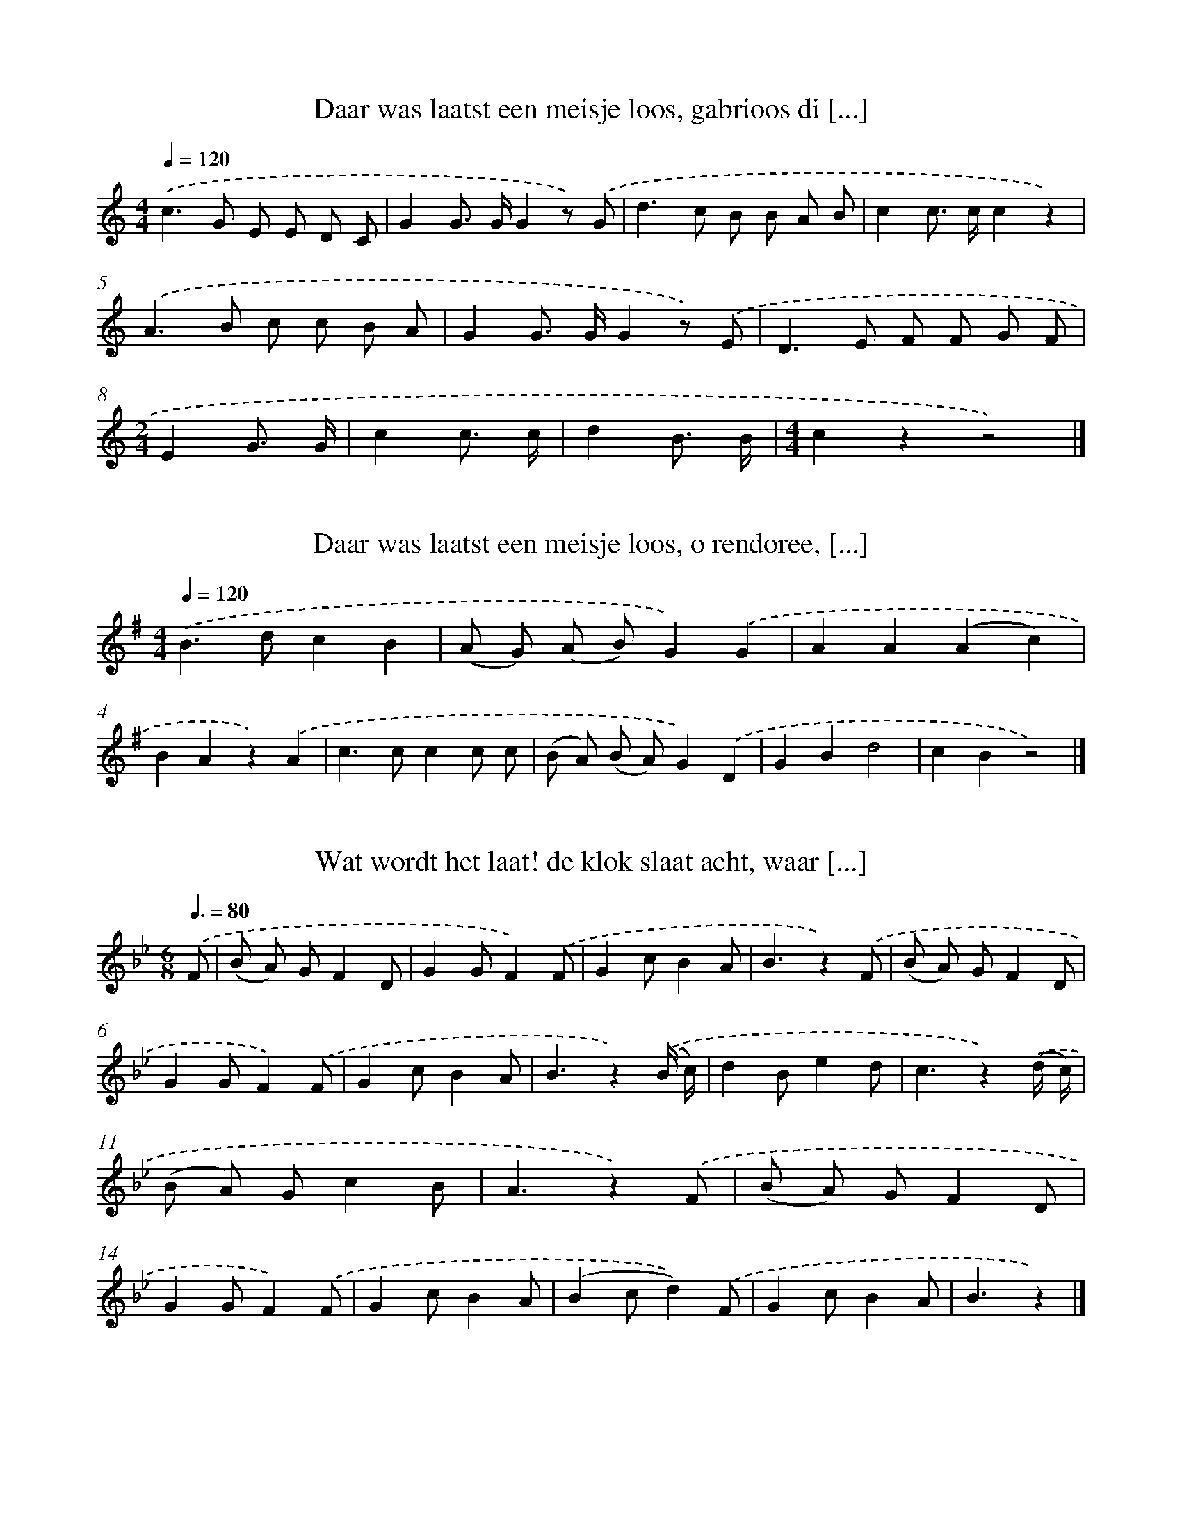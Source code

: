 
X: 5000
T: Daar was laatst een meisje loos, gabrioos di [...]
%%abc-version 2.0
%%abcx-abcm2ps-target-version 5.9.1 (29 Sep 2008)
%%abc-creator hum2abc beta
%%abcx-conversion-date 2018/11/01 14:36:14
%%humdrum-veritas 2197382161
%%humdrum-veritas-data 2596149723
%%continueall 1
%%barnumbers 0
L: 1/8
M: 4/4
Q: 1/4=120
K: C clef=treble
.('c2>G2 E E D C |
G2G> GG2z) .('G |
d2>c2 B B A B |
c2c> cc2z2) |
.('A2>B2 c c B A |
G2G> GG2z) .('E |
D2>E2 F F G F |
[M:2/4]E2G3/ G/ |
c2c3/ c/ |
d2B3/ B/ |
[M:4/4]c2z2z4) |]

X: 5001
T: Daar was laatst een meisje loos, o rendoree, [...]
%%abc-version 2.0
%%abcx-abcm2ps-target-version 5.9.1 (29 Sep 2008)
%%abc-creator hum2abc beta
%%abcx-conversion-date 2018/11/01 14:36:14
%%humdrum-veritas 1388630720
%%humdrum-veritas-data 637880589
%%continueall 1
%%barnumbers 0
L: 1/4
M: 4/4
Q: 1/4=120
K: G clef=treble
.('B>dcB |
(A/ G/) (A/ B/)G).('G |
AA(Ac) |
BAz).('A |
c>ccc/ c/ |
(B/ A/) (B/ A/)G).('D |
GBd2 |
cBz2) |]

X: 5002
T: Wat wordt het laat! de klok slaat acht, waar [...]
%%abc-version 2.0
%%abcx-abcm2ps-target-version 5.9.1 (29 Sep 2008)
%%abc-creator hum2abc beta
%%abcx-conversion-date 2018/11/01 14:36:14
%%humdrum-veritas 3033921640
%%humdrum-veritas-data 3774368757
%%continueall 1
%%barnumbers 0
L: 1/8
M: 6/8
Q: 3/8=80
K: Bb clef=treble
.('F [I:setbarnb 1]|
(B A) GF2D |
G2GF2).('F |
G2cB2A |
B3z2).('F |
(B A) GF2D |
G2GF2).('F |
G2cB2A |
B3z2).('(B/ c/) |
d2Be2d |
c3z2).('(d/ c/) |
(B A) Gc2B |
A3z2).('F |
(B A) GF2D |
G2GF2).('F |
G2cB2A |
(B2cd2)).('F |
G2cB2A |
B3z2) |]

X: 5003
T: Daar was eens een boertje van Ouwerkerk, en  [...]
%%abc-version 2.0
%%abcx-abcm2ps-target-version 5.9.1 (29 Sep 2008)
%%abc-creator hum2abc beta
%%abcx-conversion-date 2018/11/01 14:36:14
%%humdrum-veritas 3534763268
%%humdrum-veritas-data 3070332233
%%continueall 1
%%barnumbers 0
L: 1/8
M: 6/8
Q: 3/8=80
K: G clef=treble
.('D [I:setbarnb 1]|
G F E D D D |
E2ED2).('D/ D/ |
E E EF2F |
G3z2).('D |
(G F) ED2D |
E2ED2).('D |
E2EF2F |
G3z2).('B |
B2Gc2B |
B2AA2).('A |
A2FB2A |
A2GG2).('D |
(G F) ED2D |
E2ED2).('D |
E2EF2F |
G2AB2).('D |
(G F) ED2D |
E2ED2).('D |
E2EF2F |
G2FG2z) |]

X: 5004
T: Colijn een brave boerenzoon, het puikje van  [...]
%%abc-version 2.0
%%abcx-abcm2ps-target-version 5.9.1 (29 Sep 2008)
%%abc-creator hum2abc beta
%%abcx-conversion-date 2018/11/01 14:36:14
%%humdrum-veritas 740061177
%%humdrum-veritas-data 1816735269
%%continueall 1
%%barnumbers 0
L: 1/8
M: 2/4
Q: 1/4=120
K: Eb clef=treble
.('(E G) [I:setbarnb 1]|
B3B |
A> G A B |
G4 |
z) .('G B G |
F2F2 |
(G F E3/) F/ |
G2E2 |
z) .('G G G |
F2B2 |
d3c |
B3z) |
.('B2B3/ B/ |
B B G E |
F4 |
B,) .('F E F |
G3G |
A2c2 |
F4 |
z) .('B B A |
G3G |
A2c2 |
(B3A) |
G2).('E2 |
c3c |
c d e c |
B3z) |
.('B2A G |
G F A F |
(E2F2) |
G2z2) |
.('B2c d |
e e c A |
(G2F2) |
!fermata!E2) |]

X: 5005
T: Colijn een brave boerenzoon, het puikje van  [...]
%%abc-version 2.0
%%abcx-abcm2ps-target-version 5.9.1 (29 Sep 2008)
%%abc-creator hum2abc beta
%%abcx-conversion-date 2018/11/01 14:36:14
%%humdrum-veritas 3964520627
%%humdrum-veritas-data 3668798844
%%continueall 1
%%barnumbers 0
L: 1/8
M: 2/4
Q: 1/4=120
K: Eb clef=treble
.('(E G) [I:setbarnb 1]|
B3B |
A> G A B |
G4 |
z) .('G B G |
F2F2 |
(G F E3/) F/ |
G2E2 |
z) .('G G G |
F2B2 |
d3c |
B3z) |
.('E2E3/ E/ |
E G B G |
(F3D) |
B,) .('F E F |
G3G |
A2c2 |
F4 |
z) .('B B A |
G3G |
A2c2 |
(B3A) |
G2).('E2 |
c3c |
c d e c |
B3z) |
.('B2A G |
G F A F |
(E2F2) |
G2z2) |
.('B2c d |
e e c A |
(G2F2) |
!fermata!E2) |]

X: 5006
T: Kaatje kom aan, kom op de baan
%%abc-version 2.0
%%abcx-abcm2ps-target-version 5.9.1 (29 Sep 2008)
%%abc-creator hum2abc beta
%%abcx-conversion-date 2018/11/01 14:36:14
%%humdrum-veritas 3176775370
%%humdrum-veritas-data 3931650162
%%continueall 1
%%barnumbers 0
L: 1/8
M: 3/8
Q: 3/8=80
K: A clef=treble
.('A> G A |
E3 |
F G A |
E3) |
.('E F G |
A B c |
d F G |
A3) |
.('B> B B |
B c B |
A F B |
G2E) |
.('B> B B |
B c B |
A F B |
G2E) |
.('A> G A |
E3 |
F G A |
E3) |
.('E F G |
A B c |
d F G |
A3) |]

X: 5007
T: Lieve schipper! vaar mij over, naar het gind [...]
%%abc-version 2.0
%%abcx-abcm2ps-target-version 5.9.1 (29 Sep 2008)
%%abc-creator hum2abc beta
%%abcx-conversion-date 2018/11/01 14:36:14
%%humdrum-veritas 2703113801
%%humdrum-veritas-data 226153099
%%continueall 1
%%barnumbers 0
L: 1/8
M: 3/4
Q: 1/4=120
K: D clef=treble
.('D3/ F/ [I:setbarnb 1]|
A2>B2 A3/ G/ |
G2F2).('E F |
(A2^G) A B A |
E4).('E3/ F/ |
G2>B2 A G |
(F d)A2).('A A |
(c2B) A G E |
D4).('E3/ F/ |
G2>B2 A G |
(F d)A2).('A A |
(c2B) A G E |
D4) |]

X: 5008
T: Goeden avond, blanke Leisje, ‘k heb zooveel  [...]
%%abc-version 2.0
%%abcx-abcm2ps-target-version 5.9.1 (29 Sep 2008)
%%abc-creator hum2abc beta
%%abcx-conversion-date 2018/11/01 14:36:14
%%humdrum-veritas 2712061106
%%humdrum-veritas-data 2166809794
%%continueall 1
%%barnumbers 0
L: 1/8
M: 2/4
Q: 1/4=120
K: F clef=treble
.('A3/ B/ [I:setbarnb 1]|
c F E D |
D C) .('C F |
E F G A |
G2).('A3/ B/ |
c F E D |
D C) .('C F |
E F G A |
G !fermata!z) .('G G |
A> G G G |
[M:3/4]E2).('G G A =B |
[M:2/4]c2c z) ]|:
.('A cB2 |
G BA2) |
.('C C A3/ G/ |
(F E) F z) :|]

X: 5009
T: Ons Liesje zat te treuren, dat doet zo menig [...]
%%abc-version 2.0
%%abcx-abcm2ps-target-version 5.9.1 (29 Sep 2008)
%%abc-creator hum2abc beta
%%abcx-conversion-date 2018/11/01 14:36:14
%%humdrum-veritas 614785840
%%humdrum-veritas-data 2635850660
%%continueall 1
%%barnumbers 0
L: 1/8
M: 2/4
Q: 1/4=120
K: G clef=treble
.('D [I:setbarnb 1]|
G G G D |
E2E A |
G F E D |
G G/ G/ G) .('D |
G G G D |
E2E A |
G F E D |
G G/ G/ G z) |
.('A A/ A/ A G |
F E D D |
E F G A |
B2G z) |
.('G G/ G/ G G |
G E D D |
E D E F |
G3) |]

X: 5010
T: A, b, c, het schoone A, b, c
%%abc-version 2.0
%%abcx-abcm2ps-target-version 5.9.1 (29 Sep 2008)
%%abc-creator hum2abc beta
%%abcx-conversion-date 2018/11/01 14:36:14
%%humdrum-veritas 572798657
%%humdrum-veritas-data 2691436036
%%continueall 1
%%barnumbers 0
L: 1/8
M: 4/4
Q: 1/4=120
K: C clef=treble
.('C2E2G3E |
G F D EC2z) .('E |
E D D F F E E G |
G F F A A G G z) |
.('C2E2G3E |
G F D EC2z2) |]

X: 5011
T: A, b, c, d, e, f, g, h, i, j, k, l, m, n, o, [...]
%%abc-version 2.0
%%abcx-abcm2ps-target-version 5.9.1 (29 Sep 2008)
%%abc-creator hum2abc beta
%%abcx-conversion-date 2018/11/01 14:36:14
%%humdrum-veritas 2565664404
%%humdrum-veritas-data 4130809793
%%continueall 1
%%barnumbers 0
L: 1/4
M: 4/4
Q: 1/4=120
K: C clef=treble
.('CCGG |
AAG2) |
.('FFEE |
D/ C/ D/ E/C2) |
.('GGFF |
EED2) |
.('GGFF |
EED2) |
.('CCGG |
AAG2) |
.('F/ F/ F/ F/EE/ E/ |
DDC2) |]

X: 5012
T: A, b, c, d, e, f, g, h, i, j, k, l, m, n, o, [...]
%%abc-version 2.0
%%abcx-abcm2ps-target-version 5.9.1 (29 Sep 2008)
%%abc-creator hum2abc beta
%%abcx-conversion-date 2018/11/01 14:36:14
%%humdrum-veritas 1053020973
%%humdrum-veritas-data 871084951
%%continueall 1
%%barnumbers 0
L: 1/4
M: 4/4
Q: 1/4=120
K: C clef=treble
.('CCGG |
AAG2) |
.('FFEE |
D/ C/ D/ E/C2) |
.('GGFF |
EED2) |
.('GGFF |
EED2) |
.('CCGG |
AAG2) |
.('FFEE |
DDC2) |]

X: 5013
T: A, b, c, d, e, f, g, Meester! de jongens bre [...]
%%abc-version 2.0
%%abcx-abcm2ps-target-version 5.9.1 (29 Sep 2008)
%%abc-creator hum2abc beta
%%abcx-conversion-date 2018/11/01 14:36:14
%%humdrum-veritas 4105752120
%%humdrum-veritas-data 2746184328
%%continueall 1
%%barnumbers 0
L: 1/4
M: 4/4
Q: 1/4=120
K: C clef=treble
.('CCGG |
AAG2) |
.('FF/ F/EE |
D/ C/ D/ E/C2) |
.('GG/ G/FF |
E/ E/ E/ E/DD) |
.('GG/ G/FF/ F/ |
EEDD) |
.('CC/ C/GG |
AAG2) |
.('F(3F/ F/ F/EE |
DDC2) |]

X: 5014
T: B met een A - Ba, B met een E - Be
%%abc-version 2.0
%%abcx-abcm2ps-target-version 5.9.1 (29 Sep 2008)
%%abc-creator hum2abc beta
%%abcx-conversion-date 2018/11/01 14:36:14
%%humdrum-veritas 2631657775
%%humdrum-veritas-data 3123285336
%%continueall 1
%%barnumbers 0
L: 1/8
M: 3/4
Q: 1/4=120
K: G clef=treble
.('D D/ D/ [I:setbarnb 1]|
G2G2G G/ A/ |
B2B2).('B B/ c/ |
d2d2c d |
B2z2).('B B/ c/ |
d2d2c B |
c2c2).('c c/ c/ |
[M:4/4]B2B2A G A B |
G2z2) |]

X: 5015
T: Dat gaat naar den Bosch toe, zoete, lieve Ge [...]
%%abc-version 2.0
%%abcx-abcm2ps-target-version 5.9.1 (29 Sep 2008)
%%abc-creator hum2abc beta
%%abcx-conversion-date 2018/11/01 14:36:14
%%humdrum-veritas 2781505768
%%humdrum-veritas-data 24071437
%%continueall 1
%%barnumbers 0
L: 1/8
M: 4/4
Q: 1/4=120
K: Eb clef=treble
.('E F G AB2e2 |
c> c c c c BB2) |
.('B A F AG2B2 |
F> E F GE4) |
.('D E F GA2F2 |
E> E G> G F DB,2) |
.('D E F GA2F2 |
E F G AB4) |
.('E F G AB2e2 |
c> c c c c BB2) |
.('B A F AG2B2 |
F> E F GE4) |
.('D E F GA2F2 |
E> E G> G F DB,2) |
.('D E F GA2F2 |
E F G AB4) |
.('E F G AB2e2 |
c> c c c c BB2) |
.('B A F AG2B2 |
F> E F GE4) |]

X: 5016
T: Ik kom uit verre landen m’n gommel m’n gomme [...]
%%abc-version 2.0
%%abcx-abcm2ps-target-version 5.9.1 (29 Sep 2008)
%%abc-creator hum2abc beta
%%abcx-conversion-date 2018/11/01 14:36:14
%%humdrum-veritas 3294435070
%%humdrum-veritas-data 464956772
%%continueall 1
%%barnumbers 0
L: 1/4
M: 6/8
Q: 3/8=80
K: C clef=treble
.('G/ [I:setbarnb 1]|
GG/GG/ |
G3/c).('E/ |
E/ E/ E/ D/ D/ D/ |
EE/D).('G/ |
GG/GG/ |
G3/cc/ |
d3/B3/ |
c3/-c) |]

X: 5017
T: ‘k Liep ereis door een straatje ‘k Zag er ee [...]
%%abc-version 2.0
%%abcx-abcm2ps-target-version 5.9.1 (29 Sep 2008)
%%abc-creator hum2abc beta
%%abcx-conversion-date 2018/11/01 14:36:14
%%humdrum-veritas 3090492835
%%humdrum-veritas-data 1077147566
%%continueall 1
%%barnumbers 0
L: 1/8
M: 4/4
Q: 1/4=120
K: C clef=treble
.('G G/ G/ G GG2c z) |
.('E E/ E/ D D2<C2).('E |
G G/ G/ G GG2c z) |
.('E E/ E/ D DC4) |
.('G G G G G G G G) |
.('G G G G G C C C) |
.('G G G G G G G G) |
.('G G G G G C C C) |]

X: 5018
T: Heisafiebel de krakeling Als ik je zie dan m [...]
%%abc-version 2.0
%%abcx-abcm2ps-target-version 5.9.1 (29 Sep 2008)
%%abc-creator hum2abc beta
%%abcx-conversion-date 2018/11/01 14:36:14
%%humdrum-veritas 3167083031
%%humdrum-veritas-data 3579091377
%%continueall 1
%%barnumbers 0
L: 1/8
M: 6/8
Q: 3/8=80
K: C clef=treble
.('c2c G G G |
A2AG3) |
.('F F FE2E |
D C DE2C) |
.('c2c G G G |
A2AG3) |
.('c c cd2d |
B2Bc3) |]

X: 5019
T: Als je in Amsterdam komt Daar leit een krokodil
%%abc-version 2.0
%%abcx-abcm2ps-target-version 5.9.1 (29 Sep 2008)
%%abc-creator hum2abc beta
%%abcx-conversion-date 2018/11/01 14:36:14
%%humdrum-veritas 4281308083
%%humdrum-veritas-data 3783401596
%%continueall 1
%%barnumbers 0
L: 1/8
M: 4/4
Q: 1/4=120
K: C clef=treble
.('G G G GG2c3/ E/ |
E E D DC2z3/) .('E/ |
G G G G G G c3/ E/ |
E E D DC2z2) |]

X: 5020
T: Schenk er eens in mijn schoolkameraadje Gaat [...]
%%abc-version 2.0
%%abcx-abcm2ps-target-version 5.9.1 (29 Sep 2008)
%%abc-creator hum2abc beta
%%abcx-conversion-date 2018/11/01 14:36:14
%%humdrum-veritas 1313083932
%%humdrum-veritas-data 1115730212
%%continueall 1
%%barnumbers 0
L: 1/4
M: 4/4
Q: 1/4=120
K: C clef=treble
.('CE/ E/Gc |
AA/ A/AG) |
.('FF/ F/EE |
DDC2) |
.('CEGc |
AAAG/) .('G/ |
FFEE |
DDC2) |
.('DDDD |
G/ G/ G/ G/Gz) |
.('DD/ D/DD |
GGGz/) .('G/ |
GGGG |
A3).('F/ F/ |
GG/ G/GG |
C2z2) |]

X: 5021
T: Jan Rap had al zijn geld verzopen. Daar hij  [...]
%%abc-version 2.0
%%abcx-abcm2ps-target-version 5.9.1 (29 Sep 2008)
%%abc-creator hum2abc beta
%%abcx-conversion-date 2018/11/01 14:36:14
%%humdrum-veritas 4103654774
%%humdrum-veritas-data 4005195218
%%continueall 1
%%barnumbers 0
L: 1/8
M: 4/4
Q: 1/4=120
K: C clef=treble
.('C2D EF2D2 |
C2E2(D B,)G,2) |
.('C2D EF2D2 |
(C D) (E F)G4) |
.('C2E FG2c2 |
A2A2(A G)G2) |
.('G2D FE2G2 |
D2G2E4) |
.('(G F) D FE2G2 |
(D C) (D E)C4) |]

X: 5022
T: Amen amen wij zijn hier te zamen om te drink [...]
%%abc-version 2.0
%%abcx-abcm2ps-target-version 5.9.1 (29 Sep 2008)
%%abc-creator hum2abc beta
%%abcx-conversion-date 2018/11/01 14:36:14
%%humdrum-veritas 2651108651
%%humdrum-veritas-data 277705274
%%continueall 1
%%barnumbers 0
L: 1/4
M: 3/4
Q: 1/4=120
K: F clef=treble
.('F3// A// [I:setbarnb 1]|
ccc |
ccd |
c>B) .('A3// A// |
BA/> A/ G3// G// |
F2).('F3// A// |
ccd |
c>B) .('A3// A// |
BAG |
F2).('F3// A// |
ccd |
c>B) .('A3// A// |
BAG |
FF).('F3// A// |
ccd |
c>B) .('A3// A// |
BAG |
FFF) |]

X: 5023
T: Veel zegen in je huis Veel zegen op je werk
%%abc-version 2.0
%%abcx-abcm2ps-target-version 5.9.1 (29 Sep 2008)
%%abc-creator hum2abc beta
%%abcx-conversion-date 2018/11/01 14:36:14
%%humdrum-veritas 2406530817
%%humdrum-veritas-data 401822414
%%continueall 1
%%barnumbers 0
L: 1/8
M: 4/4
Q: 1/4=120
K: C clef=treble
.('E [I:setbarnb 1]|
D> C C C2<C2E |
D> C C C2<C2).('C |
D> D D D2<F2D |
D> C C C2<C2).('E |
D> C C C2<C2C |
D> D D D FF2).('D |
D> D D E2<F2D |
D> C C C CC2) |]

X: 5024
T: Drie lederen drie lederen, drie lederen Hier [...]
%%abc-version 2.0
%%abcx-abcm2ps-target-version 5.9.1 (29 Sep 2008)
%%abc-creator hum2abc beta
%%abcx-conversion-date 2018/11/01 14:36:14
%%humdrum-veritas 3595339265
%%humdrum-veritas-data 3371501943
%%continueall 1
%%barnumbers 0
L: 1/4
M: 4/4
Q: 1/4=120
K: G clef=treble
.('D [I:setbarnb 1]|
G>AGD |
G>AGD |
G>AG2) |
.('d(3A/ A/ A/AF/ F/ |
FED2) |
.('D(3D/ D/ D/DA,/ A,/ |
DD/ E/F).('B |
A2^C2 |
D3) |]

X: 5025
T: De hooge wagen de leege wagen, Die zal er ve [...]
%%abc-version 2.0
%%abcx-abcm2ps-target-version 5.9.1 (29 Sep 2008)
%%abc-creator hum2abc beta
%%abcx-conversion-date 2018/11/01 14:36:14
%%humdrum-veritas 53354702
%%humdrum-veritas-data 4167272986
%%continueall 1
%%barnumbers 0
L: 1/8
M: 6/8
Q: 3/8=80
K: F clef=treble
.('A [I:setbarnb 1]|
G2G F G A |
G2G F G) .('A |
G G G F G A |
G2GF2).('A |
G3F2A |
G3F2).('A |
G G GF3 |
G G GF2).('A |
G2GF2).('C |
F F G A A A |
G2GF2).('A |
G3F2A |
G3F2).('C/ C/ |
F2GA2A |
G3F3) |
[M:2/4].('c cc2 |
d dc2) |
.('B B A A/ A/ |
G2F2) |]

X: 5026
T: Daar was eens een meisje loos die wou gaan v [...]
%%abc-version 2.0
%%abcx-abcm2ps-target-version 5.9.1 (29 Sep 2008)
%%abc-creator hum2abc beta
%%abcx-conversion-date 2018/11/01 14:36:14
%%humdrum-veritas 1082406011
%%humdrum-veritas-data 2859214935
%%continueall 1
%%barnumbers 0
L: 1/8
M: 6/8
Q: 3/8=80
K: F clef=treble
.('A2GF2C |
A2GF3) |
.('A G Ac2A |
G F GA2F) |
.('A2GF2C |
A2GF3) |
.('A G A c d c |
(B A) GF2).('F |
F E FG2G |
G F GA2d |
c2cB2B |
A6) |]

X: 5027
T: Adam en Eva die zaten op een stoepie Adam ze [...]
%%abc-version 2.0
%%abcx-abcm2ps-target-version 5.9.1 (29 Sep 2008)
%%abc-creator hum2abc beta
%%abcx-conversion-date 2018/11/01 14:36:14
%%humdrum-veritas 3891372357
%%humdrum-veritas-data 331782574
%%continueall 1
%%barnumbers 0
L: 1/4
M: 6/8
Q: 3/8=80
K: F clef=treble
.('F3/AG/ |
F3/CC/ |
DC/DE/ |
F3/F3/) |
.('FG/AB/ |
cc/cc/ |
dc/BA/ |
G3/F3/) |]

X: 5028
T: Wat is het nat wat is het nat al onder mijne [...]
%%abc-version 2.0
%%abcx-abcm2ps-target-version 5.9.1 (29 Sep 2008)
%%abc-creator hum2abc beta
%%abcx-conversion-date 2018/11/01 14:36:14
%%humdrum-veritas 2035635899
%%humdrum-veritas-data 596158593
%%continueall 1
%%barnumbers 0
L: 1/8
M: 4/4
Q: 1/4=120
K: C clef=treble
.('G [I:setbarnb 1]|
G G G G G G G G |
A G F EG2D2) |
.('G G G G G G G G |
A G F EG2D2) |
.('G G G G G EC2 |
G G G G G EC2) |
.('G2F A G GF2 |
F F F A G GF2) |
.('G2F A G GF2 |
F F F A G GF2) |
.('F F F A G G F C |
F F F AG2F2) |
.('F F F A G G F C |
F F F AG2F2) |
.('c D D D D DD2 |
c D D D D DD2) |
.('G G/ G/ G GG2c2 |
E E D DC4) |
.('G G/ G/ G GG2c2 |
E E D DC4) |]

X: 5029
T: Cicelia Cisalia Wie kruipt er door me tralia
%%abc-version 2.0
%%abcx-abcm2ps-target-version 5.9.1 (29 Sep 2008)
%%abc-creator hum2abc beta
%%abcx-conversion-date 2018/11/01 14:36:14
%%humdrum-veritas 2127470609
%%humdrum-veritas-data 947632697
%%continueall 1
%%barnumbers 0
L: 1/4
M: 6/8
Q: 3/8=80
K: D clef=treble
.('F/ [I:setbarnb 1]|
EE/DF/ |
EE/D).('A,/ |
DD/DF/ |
EE/D).('F/ |
EE/DF/ |
EE/D).('A,/ |
DD/DF/ |
EE/D).('F/ |
EE/DF/ |
EE/D).('A,/ |
DD/DF/ |
EE/D).('F/ |
EE/DF/ |
EE/D).('A,/ |
DD/DF/ |
EE/D3/) |
.('d>A A/ A/ |
FE/D3/) |]

X: 5030
T: Wie gaat er mee naar de scherremschool Scher [...]
%%abc-version 2.0
%%abcx-abcm2ps-target-version 5.9.1 (29 Sep 2008)
%%abc-creator hum2abc beta
%%abcx-conversion-date 2018/11/01 14:36:14
%%humdrum-veritas 2638610965
%%humdrum-veritas-data 4036977564
%%continueall 1
%%barnumbers 0
L: 1/4
M: 6/8
Q: 3/8=80
K: F clef=treble
.('C/ [I:setbarnb 1]|
FG/AB/ |
cc/c3/) |
.('dc/cB/ |
A3/F).('C/ |
FG/AB/ |
cc/c).('c/ |
dc/cB/ |
A3/F3/) |
.('AA/AA/ |
BB/BB/) |
.('GG/GG/ |
c3/c3/) |
.('F3/A3/ |
c3/c3/) |
.('FG/AB/ |
cc/cc/) |
.('dc/cB/ |
A3/F3/) |]

X: 5031
T: En de meid zou vegen de vloer laridoer En de [...]
%%abc-version 2.0
%%abcx-abcm2ps-target-version 5.9.1 (29 Sep 2008)
%%abc-creator hum2abc beta
%%abcx-conversion-date 2018/11/01 14:36:14
%%humdrum-veritas 4241783374
%%humdrum-veritas-data 2033929144
%%continueall 1
%%barnumbers 0
L: 1/4
M: 4/4
Q: 1/4=120
K: F clef=treble
.('C/ C/ [I:setbarnb 1]|
FFFF/ G/ |
A(A/ G/)F).('A/ B/ |
c(d/ c/)Bc/ B/ |
A3).('A/ B/ |
cccc/ c/ |
dBG2) |
.('GG/ G/GG/ G/ |
ccc).('B |
AAGG |
F3) |]

X: 5032
T: Boor roor spijker en boor. Hamer en tang
%%abc-version 2.0
%%abcx-abcm2ps-target-version 5.9.1 (29 Sep 2008)
%%abc-creator hum2abc beta
%%abcx-conversion-date 2018/11/01 14:36:14
%%humdrum-veritas 3789740053
%%humdrum-veritas-data 945437213
%%continueall 1
%%barnumbers 0
L: 1/8
M: 6/8
Q: 3/8=80
K: F clef=treble
.('G3F3 |
G F GF3) |
.('G F GF3) |
.('F2G A G A |
G F GF3) |]

X: 5033
T: Ik ben een jong soldaatje van twee en twinti [...]
%%abc-version 2.0
%%abcx-abcm2ps-target-version 5.9.1 (29 Sep 2008)
%%abc-creator hum2abc beta
%%abcx-conversion-date 2018/11/01 14:36:15
%%humdrum-veritas 1780004333
%%humdrum-veritas-data 1029237859
%%continueall 1
%%barnumbers 0
L: 1/8
M: 2/4
Q: 1/4=120
K: D clef=treble
.('A2 [I:setbarnb 1]|
F> E F G |
F2E) .('F |
G> F G3/ A/ |
G2F) .('A |
F> E F G |
F2E) .('F |
G> F G3/ A/ |
G2F) .('F |
E D E F |
G G/ G/ G) .('G |
F E F G |
A A/ A/ A) .('A |
B A B c |
d d B G |
A2C2 |
D2) |]

X: 5034
T: De klok slaat één, maakt ons indachtig Daar  [...]
%%abc-version 2.0
%%abcx-abcm2ps-target-version 5.9.1 (29 Sep 2008)
%%abc-creator hum2abc beta
%%abcx-conversion-date 2018/11/01 14:36:15
%%humdrum-veritas 3518801888
%%humdrum-veritas-data 709606421
%%continueall 1
%%barnumbers 0
L: 1/8
M: 3/4
Q: 1/4=120
K: F clef=treble
.('C C3/ C/ [I:setbarnb 1]|
F2>F2 F3/ G/ |
[M:4/4]A2A2>).('G2 F G |
[M:3/4]A2c2B3/ A/ |
[M:4/4](A G2<)G2).('F E F |
[M:3/4]G2A2B3/ A/ |
G2>).('B2 A3/ B/ |
c2d2B3/ A/ |
B2c>) .('B A3/ G/ |
A2c2B3/ A/ |
[M:4/4](A G2<)G2).('B A3/ G/ |
[M:3/4]F2G2A3/ G/ |
F3) |]

X: 5035
T: Daar reed er ‘s een heer, ‘t Heertje was wel [...]
%%abc-version 2.0
%%abcx-abcm2ps-target-version 5.9.1 (29 Sep 2008)
%%abc-creator hum2abc beta
%%abcx-conversion-date 2018/11/01 14:36:15
%%humdrum-veritas 683524367
%%humdrum-veritas-data 920474318
%%continueall 1
%%barnumbers 0
L: 1/8
M: 6/8
Q: 3/8=80
K: F clef=treble
.('C [I:setbarnb 1]|
F2>F2 E D |
C3F> G A |
G> ^F G G>) .('F G |
G> ^F G c> d c |
A G A F) .('A G |
F2>(F2 E) D |
(C2B) B> c B |
A3G2G |
F3-F2) |]

X: 5036
T: Daar reed ers een hee-heertje Prins Willem gemoet
%%abc-version 2.0
%%abcx-abcm2ps-target-version 5.9.1 (29 Sep 2008)
%%abc-creator hum2abc beta
%%abcx-conversion-date 2018/11/01 14:36:15
%%humdrum-veritas 3676516166
%%humdrum-veritas-data 1679184399
%%continueall 1
%%barnumbers 0
L: 1/8
M: 3/8
Q: 3/8=80
K: G clef=treble
.('D [I:setbarnb 1]|
D F G |
A3 |
G F E |
E D E |
E2).('D |
A3 |
(G F) E |
D3 |
D F G |
A B A |
G2) |]

X: 5037
T: Daar reed ers een heertje Prins Wilderiedom
%%abc-version 2.0
%%abcx-abcm2ps-target-version 5.9.1 (29 Sep 2008)
%%abc-creator hum2abc beta
%%abcx-conversion-date 2018/11/01 14:36:15
%%humdrum-veritas 2423898525
%%humdrum-veritas-data 1019092869
%%continueall 1
%%barnumbers 0
L: 1/8
M: 2/4
Q: 1/4=120
K: C clef=treble
.('D [I:setbarnb 1]|
G2G A |
G2G A |
G F/ E/ D) .('E |
F F/ E/ F G |
F/ F/ F/ E/ D E |
(F E) F A |
G3) |]

X: 5038
T: Eerst naar reuring Dan naar de keuring
%%abc-version 2.0
%%abcx-abcm2ps-target-version 5.9.1 (29 Sep 2008)
%%abc-creator hum2abc beta
%%abcx-conversion-date 2018/11/01 14:36:15
%%humdrum-veritas 632707320
%%humdrum-veritas-data 2406552590
%%continueall 1
%%barnumbers 0
L: 1/8
M: 4/4
Q: 1/4=120
K: D clef=treble
.('F2>E2F2D2 |
F2E> EF2D3/) .('E/ |
D2F> GA2B3/ A/ |
G2A> GF2).('A2 |
D/ D/ DD2A/ A/ AA2) |
.('G/ G/ G G/ G/ G B AA2) |]

X: 5039
T: Zingt nu den Heere blij Gij menschen al te gare
%%abc-version 2.0
%%abcx-abcm2ps-target-version 5.9.1 (29 Sep 2008)
%%abc-creator hum2abc beta
%%abcx-conversion-date 2018/11/01 14:36:15
%%humdrum-veritas 4071273645
%%humdrum-veritas-data 3260534601
%%continueall 1
%%barnumbers 0
L: 1/8
M: 6/8
Q: 3/8=80
K: G clef=treble
.('B3 [I:setbarnb 1]|
E2FG2A |
B3-B2).('d |
(d c) B (B A) B |
[M:9/8](G2B)A2z).('B3 |
E2FG2AB3- |
B2).('d (d c) B (B A) B |
(G2B)A2).('AA2A |
A2A2<A2-A2).('A |
(A B) c (B A) GF2).('B |
(B A) G2<E2c B A |
(G F) GE2z) |]

X: 5040
T: Danne danne dan done Hendrik bepoept zijn toonen
%%abc-version 2.0
%%abcx-abcm2ps-target-version 5.9.1 (29 Sep 2008)
%%abc-creator hum2abc beta
%%abcx-conversion-date 2018/11/01 14:36:15
%%humdrum-veritas 2230008697
%%humdrum-veritas-data 4084600614
%%continueall 1
%%barnumbers 0
L: 1/8
M: 6/8
Q: 3/8=80
K: D clef=treble
.('F2F F E D |
E3E3) |
.('F F F (F E) D |
E3E3) |
.('F2F F E D |
E3E3) |
.('F F F (F E) D |
E3E3) |
.('D2EF2G |
A2AA3) |
.('B2AG2F |
E3D3) |]

X: 5041
T: Mijn moeder is dikker dan ik Die kan beter h [...]
%%abc-version 2.0
%%abcx-abcm2ps-target-version 5.9.1 (29 Sep 2008)
%%abc-creator hum2abc beta
%%abcx-conversion-date 2018/11/01 14:36:15
%%humdrum-veritas 1234216206
%%humdrum-veritas-data 2022755316
%%continueall 1
%%barnumbers 0
L: 1/8
M: 4/4
Q: 1/4=120
K: G clef=treble
.('c2(3B B B (3A A AG2) |
.('c c B B (3A A AG2) |
.('c c B B A A G G) |]

X: 5042
T: Besje zat in ‘t knekelhuis En zei wat is de mensch
%%abc-version 2.0
%%abcx-abcm2ps-target-version 5.9.1 (29 Sep 2008)
%%abc-creator hum2abc beta
%%abcx-conversion-date 2018/11/01 14:36:15
%%humdrum-veritas 2780543145
%%humdrum-veritas-data 3738196055
%%continueall 1
%%barnumbers 0
L: 1/8
M: 6/8
Q: 3/8=80
K: Eb clef=treble
.('E2FG2A |
B2cB2).('A |
G2GF2F |
E3-E2).('B, |
E2FG2A/ A/ |
B2cB2).('A/ A/ |
G2GF2F |
E6) |
.('G G GG2G |
A3A2).('A/ A/ |
F2FF2F |
B3B3) |
.('E2FG2A |
B2cB2).('A |
G2GF2F |
E6) |]

X: 5043
T: Laatst was ik op een kopje thee Hier bij mij [...]
%%abc-version 2.0
%%abcx-abcm2ps-target-version 5.9.1 (29 Sep 2008)
%%abc-creator hum2abc beta
%%abcx-conversion-date 2018/11/01 14:36:15
%%humdrum-veritas 3824532567
%%humdrum-veritas-data 2137451595
%%continueall 1
%%barnumbers 0
L: 1/8
M: 6/8
Q: 3/8=80
K: F clef=treble
.('F F F [I:setbarnb 1]|
C2CD2D |
C2>).('F2 E F |
G2FB2A |
A2G) .('G G G |
G2Gc2G |
G2>).('F2 E D |
C2FE2D |
D2C) .('A, B, =B, |
C2C (C D) _E |
D3).('D2_E |
F2_ED2E |
F2).('F _A G F |
_A G F F G _E |
D2>).('C2 D _E |
B,2_AG2F |
_E2).('E _A G F |
_A G F F G _E |
D2>).('C2 D _E |
B,2_AG2F |
_E3) |]

X: 5044
T: Ik liep laatst in een straatje Al met een bo [...]
%%abc-version 2.0
%%abcx-abcm2ps-target-version 5.9.1 (29 Sep 2008)
%%abc-creator hum2abc beta
%%abcx-conversion-date 2018/11/01 14:36:15
%%humdrum-veritas 2329648997
%%humdrum-veritas-data 2664076939
%%continueall 1
%%barnumbers 0
L: 1/8
M: 2/4
Q: 1/4=120
K: Ab clef=treble
.('E [I:setbarnb 1]|
A c B A |
(G F) E) .('E |
A A G A |
B3).('B |
B> c B A |
(G F) E) .('E |
B B F G |
E4) |
.('C E E E |
A AG2) |
.('D D D D |
F FE2) |
.('C E E E |
c c B3/) .('B/ |
A A G A |
B4) |
.('A> B A F |
D FF2) |
.('A> B A F |
D FF2) |
.('A A A A |
c c A) .('A |
B B G G |
A4) |]

X: 5045
T: Halt halt ik liep haast in de baren Dat is v [...]
%%abc-version 2.0
%%abcx-abcm2ps-target-version 5.9.1 (29 Sep 2008)
%%abc-creator hum2abc beta
%%abcx-conversion-date 2018/11/01 14:36:15
%%humdrum-veritas 429197239
%%humdrum-veritas-data 3534852108
%%continueall 1
%%barnumbers 0
L: 1/8
M: 3/4
Q: 1/4=120
K: C clef=treble
.('C C3/ C/ [I:setbarnb 1]|
E2>G2 G3/ G/ |
[M:4/4]e2c2z) .('c B c |
[M:3/4]d2>G2 A3/ B/ |
c2>).('C2 C3/ C/ |
E2>G2 G3/ G/ |
[M:4/4]e2c2z) .('c B c |
[M:3/4]d2>G2 A3/ B/ |
c2z) .('G F E |
E2c2G3/ F/ |
[M:4/4](E G)c2z) .('G F E |
[M:3/4]D2c2G3/ F/ |
[M:4/4](D2E2)z) .('C C3/ C/ |
[M:3/4]E2>G2 G3/ G/ |
[M:4/4]e2c2z) .('c B c |
[M:3/4]d2>f2 e d |
c3) |]

X: 5046
T: Uilenspiegel was gekomen In de pauselijke stad
%%abc-version 2.0
%%abcx-abcm2ps-target-version 5.9.1 (29 Sep 2008)
%%abc-creator hum2abc beta
%%abcx-conversion-date 2018/11/01 14:36:15
%%humdrum-veritas 1031797436
%%humdrum-veritas-data 1979336849
%%continueall 1
%%barnumbers 0
L: 1/8
M: 3/4
Q: 1/4=120
K: C clef=treble
.('C DE2D2C D C D) .('E AG2E2D E C) .('D E AG2E2D E C D) .('E AG2E2D EC2).('G> G c> G G> G c> G) .('G> G c> G E> CG2).('C> C D> D E F2<).('G2A G F E DC3) |]

X: 5047
T: Het was op een Zondagmorgen Toen kwam hij mi [...]
%%abc-version 2.0
%%abcx-abcm2ps-target-version 5.9.1 (29 Sep 2008)
%%abc-creator hum2abc beta
%%abcx-conversion-date 2018/11/01 14:36:15
%%humdrum-veritas 2936037595
%%humdrum-veritas-data 2849944741
%%continueall 1
%%barnumbers 0
L: 1/8
M: 6/8
Q: 3/8=80
K: F clef=treble
.('C [I:setbarnb 1]|
F F G (G F) G |
A3G2).('c |
c> c c (d> c) c |
G3-G2).('c |
d2B B c d |
(c2A)F2).('A |
G B GD2E |
F3-F2) |]

X: 5048
T: ‘k Zit hier op de stoep en wacht Zou de meid [...]
%%abc-version 2.0
%%abcx-abcm2ps-target-version 5.9.1 (29 Sep 2008)
%%abc-creator hum2abc beta
%%abcx-conversion-date 2018/11/01 14:36:15
%%humdrum-veritas 1572554287
%%humdrum-veritas-data 369882483
%%continueall 1
%%barnumbers 0
L: 1/4
M: 4/4
Q: 1/4=120
K: F clef=treble
.('F(A/ G/)FC |
AcA2) |
.('F>Ac3/A/ |
A2Gz) |
.('F(A/ G/)FC |
AcA2) |
.('G>G (G/ A/) (B/ G/) |
E2Fz) |
.('GEGz/ E/ |
FGA2) |
.('FAcA |
A2Gz) |
.('F(A/ G/)FC |
AcA2) |
.('G>G (G/ A/) (B/ G/) |
E2Fz) |]

X: 5049
T: Wat is het schoon Weldadigheid te plegen Als [...]
%%abc-version 2.0
%%abcx-abcm2ps-target-version 5.9.1 (29 Sep 2008)
%%abc-creator hum2abc beta
%%abcx-conversion-date 2018/11/01 14:36:15
%%humdrum-veritas 4116404282
%%humdrum-veritas-data 2019378910
%%continueall 1
%%barnumbers 0
L: 1/8
M: 4/4
Q: 1/4=120
K: F clef=treble
.('F2A> Fc3c |
B A G FF2C) .('G |
A2c2G3F |
E2D2C3).('C |
F2A> Fc3c |
(B A) G FF2C) .('G |
A2c2G2G F |
E2D> DC3).('C |
B2>B2A3F |
d2>d2c4) |
.('B2B B (A c) (B G) |
F2E2F3).('C |
B2>B2A3F |
d2>d2c4) |
.('B2B B (A c) (B G) |
F2E2F4) |]

X: 5050
T: Daar komt Joppie uit een hoekie, Schudde met [...]
%%abc-version 2.0
%%abcx-abcm2ps-target-version 5.9.1 (29 Sep 2008)
%%abc-creator hum2abc beta
%%abcx-conversion-date 2018/11/01 14:36:15
%%humdrum-veritas 992794993
%%humdrum-veritas-data 188782071
%%continueall 1
%%barnumbers 0
L: 1/4
M: 4/4
Q: 1/4=120
K: F clef=treble
.('CFFF |
(E/ F/) (G/ A/)FF) |
.('C/ A/ A/ A/AA |
G/ A/ B/ c/AA) |
.('BdG2 |
AcF2) |
.('C(F/ A/)BE/ E/ |
FAF2) |
.('BdG2 |
AcF2) |
.('C(F/ A/)BE/ E/ |
FAF2) |]

X: 5051
T: ‘t Was op een vastenavond, ‘t Was op een dri [...]
%%abc-version 2.0
%%abcx-abcm2ps-target-version 5.9.1 (29 Sep 2008)
%%abc-creator hum2abc beta
%%abcx-conversion-date 2018/11/01 14:36:15
%%humdrum-veritas 151321256
%%humdrum-veritas-data 992887519
%%continueall 1
%%barnumbers 0
L: 1/8
M: 4/4
Q: 1/4=120
K: F clef=treble
.('C2 [I:setbarnb 1]|
F2F2F2G2 |
A2G2z2).('(A B) |
c2B A (A G) (F A) |
G4).('G4 |
c> c c> B A> G F3/ E/ |
[M:2/4]D2C G |
[M:4/4]A4G2).('A2 |
B2A2G> F G3/ A/ |
F4z2) |]

X: 5052
T: O Erre wij komen met onze sterre En wij kome [...]
%%abc-version 2.0
%%abcx-abcm2ps-target-version 5.9.1 (29 Sep 2008)
%%abc-creator hum2abc beta
%%abcx-conversion-date 2018/11/01 14:36:15
%%humdrum-veritas 3392536082
%%humdrum-veritas-data 2696656448
%%continueall 1
%%barnumbers 0
L: 1/8
M: 6/8
Q: 3/8=80
K: G clef=treble
.('D [I:setbarnb 1]|
G G D G G D |
G2A B B) .('B/ B/ |
B d B (A c) A |
G B GF2).('F/ F/ |
G F E c B A |
G F GE2).('d/ d/ |
B d B A c A |
G B GF2).('F |
G F E c B A |
G F GE2) |]

X: 5053
T: Eén is één, Eén Zaligmaker over ‘t algemeen
%%abc-version 2.0
%%abcx-abcm2ps-target-version 5.9.1 (29 Sep 2008)
%%abc-creator hum2abc beta
%%abcx-conversion-date 2018/11/01 14:36:15
%%humdrum-veritas 645004773
%%humdrum-veritas-data 2145357757
%%continueall 1
%%barnumbers 0
L: 1/8
M: 4/4
Q: 1/4=120
K: F clef=treble
.('F2(A G)F4 |
c2c c c d c B |
A2G2F4) |
.('F2(A G)F4 |
F2A GF2C2 |
F2F GA4) |
.('c2c c c d c B |
A2G2F4) |
.('F2A GF2C2 |
c2B2A2A2 |
G2F2z4) |
.('F2A GF2C2 |
F2F GA4) |
.('c2c c c d c B |
A2G2F4) |]

X: 5054
T: De boom stond in de aarde en bloeide zoo sch [...]
%%abc-version 2.0
%%abcx-abcm2ps-target-version 5.9.1 (29 Sep 2008)
%%abc-creator hum2abc beta
%%abcx-conversion-date 2018/11/01 14:36:15
%%humdrum-veritas 3486595805
%%humdrum-veritas-data 4154389402
%%continueall 1
%%barnumbers 0
L: 1/8
M: 2/4
Q: 1/4=120
K: G clef=treble
.('D [I:setbarnb 1]|
G A B c |
d2d c |
B2A A |
G3).('D |
G B A G |
F ED2) |
.('E2D C/ C/ |
C B,/ A,/ B, D/ D/ |
D D/ D/ D) .('D/ D/ |
G A B c |
d2d c |
B2A A |
G2z) .('D |
G B A G |
F ED2) |
.('E2D C/ C/ |
C B,/ A,/ B, D/ D/ |
D D/ D/ D D/ D/ |
D D/ D/ D) .('D/ D/ |
G A B c |
d2d c |
B2A A |
G2z) |]

X: 5055
T: Daar was een boerenvrouw Die greep ik aan ha [...]
%%abc-version 2.0
%%abcx-abcm2ps-target-version 5.9.1 (29 Sep 2008)
%%abc-creator hum2abc beta
%%abcx-conversion-date 2018/11/01 14:36:15
%%humdrum-veritas 787390723
%%humdrum-veritas-data 3074805583
%%continueall 1
%%barnumbers 0
L: 1/8
M: 4/4
Q: 1/4=120
K: G clef=treble
.('D [I:setbarnb 1]|
G G F ED2z) .('D |
G G F ED2z2) |
.('G2F EE2D2) |
.('G2F EE2D) .('D |
G2G AB4) |
.('c c c cB2B2 |
A2A2G2z) |]

X: 5056
T: Daar zou ers een jager uit jagen gaan uit ja [...]
%%abc-version 2.0
%%abcx-abcm2ps-target-version 5.9.1 (29 Sep 2008)
%%abc-creator hum2abc beta
%%abcx-conversion-date 2018/11/01 14:36:15
%%humdrum-veritas 3630095255
%%humdrum-veritas-data 3531812251
%%continueall 1
%%barnumbers 0
L: 1/8
M: 6/8
Q: 3/8=80
K: F clef=treble
.('C [I:setbarnb 1]|
F F F F F G |
A2AF2).('(A/ B/) |
(c d c) B (c B) |
A3).('c3 |
A c cc2c |
[M:9/8]d3B3).('B3 |
[M:6/8]G B B B A B |
c3A2).('C |
F F FA2A |
c2cd2).('B |
A A AG2G |
F3-F2) |]

X: 5057
T: Liefhebbers hoort hoe een Vlaamsche meid Voo [...]
%%abc-version 2.0
%%abcx-abcm2ps-target-version 5.9.1 (29 Sep 2008)
%%abc-creator hum2abc beta
%%abcx-conversion-date 2018/11/01 14:36:15
%%humdrum-veritas 3979831239
%%humdrum-veritas-data 2197919977
%%continueall 1
%%barnumbers 0
L: 1/4
M: 3/4
Q: 1/4=120
K: F clef=treble
.('CFA |
c2E/ E/ |
(GF)D |
C3) |
.('F/ F/FA |
c2E |
(GF)D |
C3) |
.('CFA |
AGz) |
.('CDB |
AGE |
F3) |
.('C/ C/FA |
AGz) |
.('CDB |
AGE |
F3) |]

X: 5058
T: Waarom mijn lieve Grietje Uw Kees toch zoo gebruid
%%abc-version 2.0
%%abcx-abcm2ps-target-version 5.9.1 (29 Sep 2008)
%%abc-creator hum2abc beta
%%abcx-conversion-date 2018/11/01 14:36:15
%%humdrum-veritas 2832349977
%%humdrum-veritas-data 956156215
%%continueall 1
%%barnumbers 0
L: 1/8
M: 3/4
Q: 1/4=120
K: Eb clef=treble
.('c2 [I:setbarnb 1]|
B2>c2 B G |
E2E2).('c2 |
B2>c2 B G |
E4).('B,2 |
E2>D2 E G |
B2B2).('c2 |
B2>A2 G F |
E4).('c2 |
B2>A2 G F |
E2E2).('c2 |
B2>A2 G F |
E4).('B,2 |
E2>D2 E G |
B2B2).('c2 |
B2>A2 G F |
E4) |]

X: 5059
T: ‘k Heb zoolang reeds turf gedragen ‘k Drink  [...]
%%abc-version 2.0
%%abcx-abcm2ps-target-version 5.9.1 (29 Sep 2008)
%%abc-creator hum2abc beta
%%abcx-conversion-date 2018/11/01 14:36:15
%%humdrum-veritas 4080209185
%%humdrum-veritas-data 2600919349
%%continueall 1
%%barnumbers 0
L: 1/8
M: 6/8
Q: 3/8=80
K: Eb clef=treble
.('E2E [I:setbarnb 1]|
E2EF2G |
E2E).('F2G |
F2ED2C |
B,2>).('(B,2 C) D |
E2EF2G |
E2E).('F2G |
F2ED2C |
B,3-B,2).('B |
B2BB2B |
B2BB2).('B |
B2BB2B |
(B3c2B) |
F3-F2).('F |
E2GF2G |
E2GF2).('G |
E2GF2G |
E2G).('F2B |
[M:4/4]B2>A2G3G |
(A2c) AF4) |
.('A2A A (G B) (A F) |
E2D2E4) |]

X: 5060
T: Een rijke doe door slim beleid, Al meer en m [...]
%%abc-version 2.0
%%abcx-abcm2ps-target-version 5.9.1 (29 Sep 2008)
%%abc-creator hum2abc beta
%%abcx-conversion-date 2018/11/01 14:36:15
%%humdrum-veritas 78654786
%%humdrum-veritas-data 2523887992
%%continueall 1
%%barnumbers 0
L: 1/8
M: 4/4
Q: 1/4=120
K: Eb clef=treble
.('E2E FG2B2 |
F2G2E4) |
.('(E D) C DE2E2 |
F2(E F)G2E2) |
.('B2=A G2<F2E |
D2E2F4) |
.('F2E D E F G E |
(D2C2)B,4) |
.('E2E FG2G2 |
F2c2B4) |
.('A2A A (G B) (A F) |
E2D2E4) |]

X: 5061
T: Amen, amen wy zijn hier te zamen Om te drink [...]
%%abc-version 2.0
%%abcx-abcm2ps-target-version 5.9.1 (29 Sep 2008)
%%abc-creator hum2abc beta
%%abcx-conversion-date 2018/11/01 14:36:15
%%humdrum-veritas 11749407
%%humdrum-veritas-data 1965186409
%%continueall 1
%%barnumbers 0
L: 1/8
M: 3/4
Q: 1/4=120
K: D clef=treble
.('D3/ F/ [I:setbarnb 1]|
A2A2A2 |
A2A2B2 |
A2>G2) .('F3/ F/ |
G2F> F E3/ E/ |
D4).('(D3/ F/) |
A> AA2B2 |
A2>G2).('F2 |
G> GF2E2 |
D4).('D3/ F/ |
A2A2B2 |
A2>G2) .('F3/ F/ |
(G2F2)E2 |
D4).('D3/ F/ |
A2A2B2 |
A2>G2) .('F3/ F/ |
(G2F2)E2 |
D4).('D3/ F/ |
A2A2B2 |
A2>G2) .('F3/ F/ |
(G2F2)E2 |
[M:2/4]D3).('A, |
D/ D/ E F/ F/ G |
(A B) A) .('G |
F2E3/ E/ |
D3) |]

X: 5062
T: Daar kwam ers een meisje uit Scheveningen aa [...]
%%abc-version 2.0
%%abcx-abcm2ps-target-version 5.9.1 (29 Sep 2008)
%%abc-creator hum2abc beta
%%abcx-conversion-date 2018/11/01 14:36:15
%%humdrum-veritas 2372338763
%%humdrum-veritas-data 2952060703
%%continueall 1
%%barnumbers 0
L: 1/8
M: 6/8
Q: 3/8=80
K: Eb clef=treble
.('B, [I:setbarnb 1]|
E E E E F G |
G F F (B> c) (B/ A/) |
G3-G2).('B, |
E E E E F G |
G F F (B> c) (B/ A/) |
G3-G2).('G |
B B Be2G |
A A Ac2).('A |
G G G B> A G |
F =E FB2).('G |
(A G) A (A G) A |
B3c3 |
(B c) B (A G) F |
E3-E2) |]

X: 5063
T: Spin, spin mijn lieve dochter dan krijg jij  [...]
%%abc-version 2.0
%%abcx-abcm2ps-target-version 5.9.1 (29 Sep 2008)
%%abc-creator hum2abc beta
%%abcx-conversion-date 2018/11/01 14:36:15
%%humdrum-veritas 4049267009
%%humdrum-veritas-data 2040769054
%%continueall 1
%%barnumbers 0
L: 1/4
M: 3/4
Q: 1/4=120
K: D clef=treble
.('F [I:setbarnb 1]|
A>B A3// G// |
FDF |
EGE |
D2).('F |
A>B A3// G// |
FDF |
EGE |
D2).('F |
EAC |
EAC/ C/ |
EAC |
EA).('A/ A/ |
dcB |
AFA |
AGE |
D2) |]

X: 5064
T: Dansen we niet om Joppie Dan dansen wij om ‘ [...]
%%abc-version 2.0
%%abcx-abcm2ps-target-version 5.9.1 (29 Sep 2008)
%%abc-creator hum2abc beta
%%abcx-conversion-date 2018/11/01 14:36:15
%%humdrum-veritas 1930692115
%%humdrum-veritas-data 1212548067
%%continueall 1
%%barnumbers 0
L: 1/8
M: 6/8
Q: 3/8=80
K: C clef=treble
.('C C DE2F |
G3G2).('G |
A2GG2F |
E3C3) |
.('E2EE2E |
F2FF3) |
.('D2DD2D |
G2GG2).('G, |
C2D E E F |
G3G2).('F |
E E ED2D |
C6) |
.('c2GG2G |
c2GG2G) |
.('C2DE2F |
G2AG2).('F |
E2ED2G |
C6) |]

X: 5065
T: Hoort vrienden, liefhebbers bij mij hier te  [...]
%%abc-version 2.0
%%abcx-abcm2ps-target-version 5.9.1 (29 Sep 2008)
%%abc-creator hum2abc beta
%%abcx-conversion-date 2018/11/01 14:36:15
%%humdrum-veritas 1617229327
%%humdrum-veritas-data 2838868882
%%continueall 1
%%barnumbers 0
L: 1/8
M: 6/8
Q: 3/8=80
K: F clef=treble
.('A [I:setbarnb 1]|
A G A c B A |
G A GF2).('c |
c d e f e d |
c c c G A =B |
c3-c2).('A |
A G A c B A |
G A GF2).('c |
c d e f e d |
c d c (G A) =B |
c3-c2).('c |
c d c B B B |
A3-A2).('c |
(c d) cB2B |
A3-A2).('c |
c d c c d c |
B A GF2).('A |
G F E F F A |
G F EF2).('c |
d3d3 |
c3-c2) |]

X: 5066
T: Adriaan van Berregen een klompemakerszoon ee [...]
%%abc-version 2.0
%%abcx-abcm2ps-target-version 5.9.1 (29 Sep 2008)
%%abc-creator hum2abc beta
%%abcx-conversion-date 2018/11/01 14:36:15
%%humdrum-veritas 1788252369
%%humdrum-veritas-data 2514848015
%%continueall 1
%%barnumbers 0
L: 1/8
M: 6/8
Q: 3/8=80
K: C clef=treble
.('C2DE2F |
G2GG2G |
[M:2/4]A> A c A |
G3).('G |
A> A c A |
G4) |
[M:6/8].('F2FF2F |
E2EE2E |
[M:2/4]D> C D E |
C4) |
[M:6/8].('C2D E E F |
G G G G G) .('G |
A2GG2F |
E3C2) |]

X: 5067
T: Adam die had zeven zonen Zeven zonen had Adam
%%abc-version 2.0
%%abcx-abcm2ps-target-version 5.9.1 (29 Sep 2008)
%%abc-creator hum2abc beta
%%abcx-conversion-date 2018/11/01 14:36:15
%%humdrum-veritas 3145367748
%%humdrum-veritas-data 3227053431
%%continueall 1
%%barnumbers 0
L: 1/8
M: 6/8
Q: 3/8=80
K: C clef=treble
.('C2DE2F |
G2GG2G) |
.('A2G G G F |
E3C2).('C |
E2E E E E |
F2F F) .('F E |
D2D G G G |
C3-C2z) |]

X: 5068
T: Olie, olie van de druiven Die de droefheid d [...]
%%abc-version 2.0
%%abcx-abcm2ps-target-version 5.9.1 (29 Sep 2008)
%%abc-creator hum2abc beta
%%abcx-conversion-date 2018/11/01 14:36:15
%%humdrum-veritas 386102542
%%humdrum-veritas-data 2864444129
%%continueall 1
%%barnumbers 0
L: 1/8
M: 3/4
Q: 1/4=120
K: G clef=treble
.('D3/ D/ [I:setbarnb 1]|
G2>G2 G3/ A/ |
G2F2).('D3/ D/ |
A2>A2 A3/ B/ |
A2A2).('G3/ A/ |
B2>c2 A3/ B/ |
G4).('D3/ D/ |
G2>G2 G3/ A/ |
G2F2).('D3/ D/ |
A2>A2 A3/ B/ |
A2A2).('G3/ A/ |
B2>c2 A3/ B/ |
G4) |]

X: 5069
T: Zoolang de boom zal bloeien En de lelien hee [...]
%%abc-version 2.0
%%abcx-abcm2ps-target-version 5.9.1 (29 Sep 2008)
%%abc-creator hum2abc beta
%%abcx-conversion-date 2018/11/01 14:36:15
%%humdrum-veritas 1394388589
%%humdrum-veritas-data 3124992187
%%continueall 1
%%barnumbers 0
L: 1/8
M: 6/8
Q: 3/8=80
K: A clef=treble
.('E [I:setbarnb 1]|
A2AB2A |
GF2-F2).('D/ D/ |
B,> D DG2F |
E3-E2).('E |
C2EA2c |
(B2A)F2).('A |
G2F E F G |
A3-A2).('E |
c c cB2c |
(B2A)F2).('A |
G2F E F G |
A3-A2) |]

X: 5070
T: Naaste gebuurtje drinkt u mede Tusschen ons  [...]
%%abc-version 2.0
%%abcx-abcm2ps-target-version 5.9.1 (29 Sep 2008)
%%abc-creator hum2abc beta
%%abcx-conversion-date 2018/11/01 14:36:15
%%humdrum-veritas 3662544546
%%humdrum-veritas-data 2171655436
%%continueall 1
%%barnumbers 0
L: 1/8
M: 9/8
Q: 3/8=80
K: G clef=treble
.('D E F [I:setbarnb 1]|
G3B3A2F |
G3D2>).('D2 E F |
G3B3A2F |
[M:6/8]G3D3) |
.('B2B B B B |
c2BB2A) |
.('A A A A A A |
c c BB2A) |
.('G3G3 |
G F ED3) |
.('c c c B B B |
A2Ad3) |
.('c c c B B B |
A2AG3) |]

X: 5071
T: De ruiter met zijn blanke zwaard Die alles k [...]
%%abc-version 2.0
%%abcx-abcm2ps-target-version 5.9.1 (29 Sep 2008)
%%abc-creator hum2abc beta
%%abcx-conversion-date 2018/11/01 14:36:15
%%humdrum-veritas 2626271627
%%humdrum-veritas-data 2945901907
%%continueall 1
%%barnumbers 0
L: 1/4
M: 4/4
Q: 1/4=120
K: G clef=treble
.('(G/ A/) [I:setbarnb 1]|
B(B/ A/)GB |
A>GF).('F |
GEGE |
E2D).('D/ D/ |
E/ D/ E/ F/GF/ E/ |
EDD).('D |
GABc |
(BA)G) |]

X: 5072
T: Ik zal gaan zingen een kluchtig aardig lied  [...]
%%abc-version 2.0
%%abcx-abcm2ps-target-version 5.9.1 (29 Sep 2008)
%%abc-creator hum2abc beta
%%abcx-conversion-date 2018/11/01 14:36:15
%%humdrum-veritas 3068212816
%%humdrum-veritas-data 3829470495
%%continueall 1
%%barnumbers 0
L: 1/8
M: 2/4
Q: 1/4=120
K: G clef=treble
.('G2G3/ G/ |
G2D3/ D/ |
E> E E3/ E/ |
D> C B,3/ C/ |
D2G2 |
z3).('G |
A> G F3/ G/ |
A2z) .('B |
A> G F3/ G/ |
A2z) .('B |
A> G F3/ G/ |
A2z) .('B |
c> c c3/ c/ |
B2G2) |
.('A G/ G< F E/ |
D> G F3/ G/ |
A2G z) |]

X: 5073
T: Alle mooie meisjes komen in den hemel, ja da [...]
%%abc-version 2.0
%%abcx-abcm2ps-target-version 5.9.1 (29 Sep 2008)
%%abc-creator hum2abc beta
%%abcx-conversion-date 2018/11/01 14:36:15
%%humdrum-veritas 2535742613
%%humdrum-veritas-data 2454464483
%%continueall 1
%%barnumbers 0
L: 1/8
M: 4/4
Q: 1/4=120
K: Eb clef=treble
.('E F G AB2e2 |
c> c c c (c B)B2) |
.('(B A) (F A)G2B2 |
F2B2G4) |
.('(B A) (F A)G2B2 |
(F> E F) GE4) |
.('(D E) (F G)A2F2 |
E2G2(F D)B,2) |
.('(D E) (F G)A2F2 |
E2G2B4) |
.('E F G AB2e2 |
c> c c c (c B)B2) |
.('(B A) (F A)G2B2 |
F2B2G4) |
.('(B A) (F A)G2B2 |
(F> E F) GE4) |]

X: 5074
T: Aan d’oever van een’ snellen vliet, een treu [...]
%%abc-version 2.0
%%abcx-abcm2ps-target-version 5.9.1 (29 Sep 2008)
%%abc-creator hum2abc beta
%%abcx-conversion-date 2018/11/01 14:36:15
%%humdrum-veritas 2489165103
%%humdrum-veritas-data 2104089804
%%continueall 1
%%barnumbers 0
L: 1/8
M: 6/8
Q: 3/8=80
K: F clef=treble
.('(c/ B/) [I:setbarnb 1]|
(A c) A (G B) G |
(F A) FC2).('C |
B2B (A c) A |
G3z2).('(c/ B/) |
A G A (B A) B |
c2f (d B)) .('G |
(F A) c (c B) G |
F3-F2) |]

X: 5075
T: Schoone maan, zeg, ziet gij heden, daar gij  [...]
%%abc-version 2.0
%%abcx-abcm2ps-target-version 5.9.1 (29 Sep 2008)
%%abc-creator hum2abc beta
%%abcx-conversion-date 2018/11/01 14:36:15
%%humdrum-veritas 2738115263
%%humdrum-veritas-data 1125842011
%%continueall 1
%%barnumbers 0
L: 1/8
M: 4/4
Q: 1/4=120
K: F clef=treble
.('c3/ B/ [I:setbarnb 1]|
A2A2(A B c) d |
c> BG2z2).('c B |
A2>A2 (G F) (G A) |
F4z2).('c3/ B/ |
A2A2(A B c) d |
c> BG2z2).('c B |
A2>A2 (G F) (G A) |
F4z2).('G3/ A/ |
[M:3/4]B2G2A3/ B/ |
c2A2).('c c |
d2>c2 B A |
G4).('c3/ B/ |
[M:4/4]A2A2(A B) (c d) |
(c> B)G2z2).('c B |
A2A2(G F) (G A) |
F4z2) |]

X: 5076
T: Hier heeft mij Rozemont bescheiden; hier, bi [...]
%%abc-version 2.0
%%abcx-abcm2ps-target-version 5.9.1 (29 Sep 2008)
%%abc-creator hum2abc beta
%%abcx-conversion-date 2018/11/01 14:36:15
%%humdrum-veritas 1287161981
%%humdrum-veritas-data 396550822
%%continueall 1
%%barnumbers 0
L: 1/8
M: 2/4
Q: 1/4=120
K: Bb clef=treble
.('F2d B |
G3c |
(B A) (G F) |
G2F2) |
.('G2A B |
A2(3(c B G) |
(F2A3/) G/ |
F3).('F |
A3A |
B2B2 |
c3d |
c2B2) |
.('z _A A A |
G2c2 |
d3c |
B2z2) |]

X: 5077
T: ‘t Wordt duister, mijn Roosje! kom speel nu  [...]
%%abc-version 2.0
%%abcx-abcm2ps-target-version 5.9.1 (29 Sep 2008)
%%abc-creator hum2abc beta
%%abcx-conversion-date 2018/11/01 14:36:15
%%humdrum-veritas 1883608283
%%humdrum-veritas-data 3616886013
%%continueall 1
%%barnumbers 0
L: 1/8
M: 3/8
Q: 3/8=80
K: C clef=treble
.('G [I:setbarnb 1]|
c E F |
A G G |
^F G A |
G2).('G |
c E c |
B A D |
A G F |
E2).('E |
D E D |
G A B |
c B A |
d2).('G |
c E c |
B A D |
A G F |
E2).('G |
c B c |
e d3/ c/ |
(B {c B)} A B |
c2) |]

X: 5078
T: Sluimer, wichtje sluimer zacht; moederliefde [...]
%%abc-version 2.0
%%abcx-abcm2ps-target-version 5.9.1 (29 Sep 2008)
%%abc-creator hum2abc beta
%%abcx-conversion-date 2018/11/01 14:36:15
%%humdrum-veritas 2971390996
%%humdrum-veritas-data 549141297
%%continueall 1
%%barnumbers 0
L: 1/8
M: 3/8
Q: 3/8=80
K: C clef=treble
.('G2E |
G2E |
(F G) A |
(G2c)) |
.('G2E |
G2E |
(C B,) C |
D3) |
.('G2E |
G2E |
(F G) A |
(G2c)) |
.('G2E |
G2E |
(D E) D |
C3) |
.('(D C) D |
(E F) E |
(D C) D |
E3) |
.('(D C) D |
(E D) E |
(^F E) F |
G3) |
.('G2E |
G2E |
(F G) A |
(G2c)) |
.('G2E |
G2E |
(D E) D |
C3) |]

X: 5079
T: Slaap nu mijn kindje, mijn liev’ling is moe
%%abc-version 2.0
%%abcx-abcm2ps-target-version 5.9.1 (29 Sep 2008)
%%abc-creator hum2abc beta
%%abcx-conversion-date 2018/11/01 14:36:15
%%humdrum-veritas 3796578168
%%humdrum-veritas-data 2655768585
%%continueall 1
%%barnumbers 0
L: 1/8
M: 3/8
Q: 3/8=80
K: C clef=treble
.('G E F |
G d c |
B A B |
c3) |
.('B B B |
c B e |
d> c A |
G3) |
.('G G G |
A G G |
G G (G/ c/) |
c3) |
.('B A B |
c E A |
G> F D |
C2z) |]

X: 5080
T: Het uur van ons vertrek is daar, hoezee! Ons [...]
%%abc-version 2.0
%%abcx-abcm2ps-target-version 5.9.1 (29 Sep 2008)
%%abc-creator hum2abc beta
%%abcx-conversion-date 2018/11/01 14:36:15
%%humdrum-veritas 2768123157
%%humdrum-veritas-data 3816141432
%%continueall 1
%%barnumbers 0
L: 1/8
M: 6/8
Q: 3/8=80
K: G clef=treble
.('D [I:setbarnb 1]|
G2G (G A) B |
B2AA2d |
B2>-B2 z) .('D |
G2G (G A) B |
B2AA2d |
B2>-B2) .('(B c) |
d2d (d> c) B |
c2cc2).('c |
B2B (B> A) G |
A2AA2).('d |
B2BA2A |
G2z).('e3 |
(d> e) d (c B) A |
G2>-G2 z x) |]

X: 5081
T: Het uur van ons vertrek is daar, hoezee! Ons [...]
%%abc-version 2.0
%%abcx-abcm2ps-target-version 5.9.1 (29 Sep 2008)
%%abc-creator hum2abc beta
%%abcx-conversion-date 2018/11/01 14:36:15
%%humdrum-veritas 221850908
%%humdrum-veritas-data 940264018
%%continueall 1
%%barnumbers 0
L: 1/8
M: 6/8
Q: 3/8=80
K: G clef=treble
.('D [I:setbarnb 1]|
G2G (G A) B |
B2AA2d |
B2>-B2 z) .('D |
G2G (G A) B |
B2AA2d |
B2>-B2) .('(B c) |
d2d (d> c) B |
c2cc2).('c |
B2B (B> A) G |
A2AA2).('d |
B2BA2A |
G2z).('d3 |
B2B (A G) A |
G2>-G2 z) |]

X: 5082
T: Al is ons prinsje nog zoo klein, alevel zal  [...]
%%abc-version 2.0
%%abcx-abcm2ps-target-version 5.9.1 (29 Sep 2008)
%%abc-creator hum2abc beta
%%abcx-conversion-date 2018/11/01 14:36:15
%%humdrum-veritas 1816456962
%%humdrum-veritas-data 211396399
%%continueall 1
%%barnumbers 0
L: 1/8
M: 6/8
Q: 3/8=80
K: D clef=treble
.('(D F) [I:setbarnb 1]|
A2AA2G |
F2FF2).('E |
D2D E D E |
F2D D) .('(D F) |
A2AA2G |
F2FF2).('E |
D2D (E F) E |
D2>z2) .('C D |
E2E (E D) E |
F2D D) .('(C D) |
E2E E D E |
F2D D) .('(D F) |
A2AA2G |
F2FF2).('E |
D2D (E F) E |
D3z) |]

X: 5083
T: Ik heb een huisje: ‘t is wel klein, maar fli [...]
%%abc-version 2.0
%%abcx-abcm2ps-target-version 5.9.1 (29 Sep 2008)
%%abc-creator hum2abc beta
%%abcx-conversion-date 2018/11/01 14:36:15
%%humdrum-veritas 2912344584
%%humdrum-veritas-data 2047183391
%%continueall 1
%%barnumbers 0
L: 1/8
M: 3/4
Q: 1/4=120
K: F clef=treble
.('C F G [I:setbarnb 1]|
A2>B2 G A |
F2>).('G2 A B |
c2>d2 B c |
A2>).('F2 F F |
d2>d2 f d |
(c2A)) .('c c c |
B2G2c B |
A2>).('F2 F F |
d2>d2 f d |
(c2A)) .('c c c |
B2G2c B |
A3) |]

X: 5084
T: ‘k Zat voor mijn deur en spon en zong; een j [...]
%%abc-version 2.0
%%abcx-abcm2ps-target-version 5.9.1 (29 Sep 2008)
%%abc-creator hum2abc beta
%%abcx-conversion-date 2018/11/01 14:36:15
%%humdrum-veritas 73749594
%%humdrum-veritas-data 2290128518
%%continueall 1
%%barnumbers 0
L: 1/8
M: 4/4
Q: 1/4=120
K: D clef=treble
.('A B c [I:setbarnb 1]|
d2F2A2C2 |
D4z) .('D E F |
G2E2F3D |
(F> E)E2z) .('A A G |
F2>F2 (E A G) E |
D4z) .('D E F |
(E A) (A c2<)c2B |
B2A2z) .('A B c |
d2A2e2A2 |
f4z) .('e d c |
B2e2d2c2 |
d4z) |]

X: 5085
T: In de duisternis der bosschen, in een hol me [...]
%%abc-version 2.0
%%abcx-abcm2ps-target-version 5.9.1 (29 Sep 2008)
%%abc-creator hum2abc beta
%%abcx-conversion-date 2018/11/01 14:36:15
%%humdrum-veritas 710501776
%%humdrum-veritas-data 3305929286
%%continueall 1
%%barnumbers 0
L: 1/4
M: 4/4
Q: 1/4=120
K: C clef=treble
.('G3// G// [I:setbarnb 1]|
c>cG3/G/ |
(E/ G/)cz).('B/ c/ |
dcfe |
(d/ g/ ^f/ g/ d/ c/)) .('B/ A/ |
G>Gdd |
G2z).('G/ G/ |
f>fe3/c/ |
(e/ d/)dz).('e/ d/ |
ccdd |
(g>fe)).('c/ B/ |
Afed |
c2zx) |]

X: 5086
T: In de duisternis der bosschen, in een hol me [...]
%%abc-version 2.0
%%abcx-abcm2ps-target-version 5.9.1 (29 Sep 2008)
%%abc-creator hum2abc beta
%%abcx-conversion-date 2018/11/01 14:36:15
%%humdrum-veritas 3436622444
%%humdrum-veritas-data 3963834142
%%continueall 1
%%barnumbers 0
L: 1/8
M: 4/4
Q: 1/4=120
K: C clef=treble
.('G3/ G/ [I:setbarnb 1]|
c2>c2G3G |
(E G)c2z2).('B c |
d2c2f2e2 |
(d g ^f g d c)) .('B A |
G2>G2d2d2 |
G4z2).('G G |
f2>f2e3c |
(e d)d2z2).('e d |
c2c2d2d2 |
(g> a g fe2)).('c B |
A2f2e2d2 |
c4z2x2) |]

X: 5087
T: Schilder, ‘k woû me zelf eens zien, op het d [...]
%%abc-version 2.0
%%abcx-abcm2ps-target-version 5.9.1 (29 Sep 2008)
%%abc-creator hum2abc beta
%%abcx-conversion-date 2018/11/01 14:36:15
%%humdrum-veritas 3915051871
%%humdrum-veritas-data 2154057864
%%continueall 1
%%barnumbers 0
L: 1/8
M: 6/8
Q: 3/8=80
K: C clef=treble
.('E2FG2c |
(B A) Bc3) |
.('A2GF2E |
G3D2z) |
.('E2FG2c |
(B A) Bc3) |
.('A2GF2E |
G3D2z) |
.('D2FE2c |
(B A) Bc3) |
.('D2FE2c |
(B A) Bc3) |
.('c2cc2c |
e3c3) |
.('d2dB2B |
d3c2z) |]

X: 5088
T: Schilder, ‘k woû me zelf eens zien, op het d [...]
%%abc-version 2.0
%%abcx-abcm2ps-target-version 5.9.1 (29 Sep 2008)
%%abc-creator hum2abc beta
%%abcx-conversion-date 2018/11/01 14:36:15
%%humdrum-veritas 4098271554
%%humdrum-veritas-data 2981370422
%%continueall 1
%%barnumbers 0
L: 1/8
M: 6/8
Q: 3/8=80
K: C clef=treble
.('E2FG2c |
(B A) Bc3) |
.('A2GF2E |
G3D2z) |
.('E2FG2c |
(B A) Bc3) |
.('A2GF2E |
G3D2z) |
.('D2FE2c |
(B A) Bc3) |
.('D2FE2c |
(B A) Bc3) |
.('c2cc2c |
e3c3) |
.('A2dc2B |
d3c2z) |]

X: 5089
T: Wie ooit naar vreemde landen trok, kon t’hui [...]
%%abc-version 2.0
%%abcx-abcm2ps-target-version 5.9.1 (29 Sep 2008)
%%abc-creator hum2abc beta
%%abcx-conversion-date 2018/11/01 14:36:15
%%humdrum-veritas 905294799
%%humdrum-veritas-data 942828724
%%continueall 1
%%barnumbers 0
L: 1/4
M: 4/4
Q: 1/4=120
K: Bb clef=treble
.('F [I:setbarnb 1]|
BBBB |
d>BF).('B |
FDEC |
D2B,).('(D/ B,/) |
FFF(G/ A/) |
BBB).('G |
A(F/ A/)cC |
F2Fz/) .('F/ |
B/ A/ B/ c/dB |
cdec) |
.('defd |
cccz/) .('d/ |
(ed)ef |
g2e(d/ c/) |
B2F3/F/ |
B,3) |]

X: 5090
T: Schept vreugd’ in ‘t leven, zoo lang het lam [...]
%%abc-version 2.0
%%abcx-abcm2ps-target-version 5.9.1 (29 Sep 2008)
%%abc-creator hum2abc beta
%%abcx-conversion-date 2018/11/01 14:36:15
%%humdrum-veritas 2006239377
%%humdrum-veritas-data 1788376907
%%continueall 1
%%barnumbers 0
L: 1/8
M: 6/8
Q: 3/8=80
K: F clef=treble
.('A2>(B2 A) B |
(c2f)f2z) |
.('F2>(G2 F) G |
(A B) AG2z) |
.('A2>(B2 A) B |
(c2f)f2z) |
.('A2>(G2 F) G |
F3z2) ||
.('c [I:setbarnb 9]|
c2B (G A) B |
c2AF2).('c |
c2B (G A) B |
c2AF2).('c |
d2Bf2d |
c2Af2).('c |
(c d) c (c B) A |
A3G2z) |]

X: 5091
T: Als de nacht met zoete rust, schenkt den men [...]
%%abc-version 2.0
%%abcx-abcm2ps-target-version 5.9.1 (29 Sep 2008)
%%abc-creator hum2abc beta
%%abcx-conversion-date 2018/11/01 14:36:15
%%humdrum-veritas 2612001802
%%humdrum-veritas-data 3075110246
%%continueall 1
%%barnumbers 0
L: 1/8
M: 4/4
Q: 1/4=120
K: F clef=treble
.('(F A) (A c2<)c2d |
(c A) (G B)(B2A2)) |
.('c2>A2 (d c B) A |
A4G2z2) |
.('(F A) (A c2<)c2d |
(c A) (G B)(B2A2)) |
.('c2>A2 (d c) (B A) |
A4G2z2) ]|:
.('G2>B2A3c |
(G A) (B c)(B2A2)) |
.('d2>d2(c2(3d c) B |
A2G2F2z2) :|]

X: 5092
T: Als de nacht met zoete rust, schenkt den men [...]
%%abc-version 2.0
%%abcx-abcm2ps-target-version 5.9.1 (29 Sep 2008)
%%abc-creator hum2abc beta
%%abcx-conversion-date 2018/11/01 14:36:15
%%humdrum-veritas 326585604
%%humdrum-veritas-data 3207027772
%%continueall 1
%%barnumbers 0
L: 1/8
M: 4/4
Q: 1/4=120
K: F clef=treble
.('F2A2c3A |
(G A B) c(B2A2)) |
.('c2>A2 (d c B) A |
A4G2z2) |
.('F2A2c3A |
(G A B) c(B2A2)) |
.('c2>A2 (d c) (B A) |
A4G2z2) ]|:
.('G2>B2A3c |
(G A) (B c)(B2A2)) |
.('d2>d2(c2(3d c) B |
A2G2F2z2) :|]

X: 5093
T: Arm en nedrig is mijn hutje, maar de vrede w [...]
%%abc-version 2.0
%%abcx-abcm2ps-target-version 5.9.1 (29 Sep 2008)
%%abc-creator hum2abc beta
%%abcx-conversion-date 2018/11/01 14:36:15
%%humdrum-veritas 1625110657
%%humdrum-veritas-data 2904708072
%%continueall 1
%%barnumbers 0
L: 1/8
M: 4/4
Q: 1/4=120
K: F clef=treble
.('F A [I:setbarnb 1]|
c2A2(c B) (A B) |
(c A)F2z2).('F A |
(G2B) GF2E2 |
F4z2).('F A |
c2A2(c B) (A B) |
(c A)F2z2).('F A |
G2(B G)F2E2 |
F4z2).('A B |
c2>c2c2d2 |
(c> B)B2z2).('c B |
A2c2(f c) (B A) |
G4z2).('F A |
c2A2(c B) (A B) |
(c A)F2z2).('F A |
G2(B G)F2E2 |
F4z2) |]

X: 5094
T: Bij het klinken der bokalen, bij het tint’le [...]
%%abc-version 2.0
%%abcx-abcm2ps-target-version 5.9.1 (29 Sep 2008)
%%abc-creator hum2abc beta
%%abcx-conversion-date 2018/11/01 14:36:15
%%humdrum-veritas 3741934876
%%humdrum-veritas-data 2060275871
%%continueall 1
%%barnumbers 0
L: 1/8
M: 2/4
Q: 1/4=120
K: A clef=treble
.('E c c B |
E B B A) |
.('E A c A |
e c B z) |
.('E c c B |
E B B A) |
.('E A c A |
e> c B z) |
.('^d Be2 |
^d B!fermata!e2) |
.('d d d (e/ d/) |
c B c A) |
.('d d d (e/ d/) |
c B c A) |
.('E c c B |
F GA2) |
.('E (A/ c<) e c/ |
d BA2) ||
.('x2(!fermata!e3/ ^d// =d//)) [I:setbarnb 20]|
.('d d d (f/ e/) |
d c d B) |
.('d d d (f/ e/) |
d c d B) |
.('E c c B |
E (B/ c/)A2) |
.('E (A/ c/) e (d/ c/) |
B (c/ B/)A2) |]

X: 5095
T: Waar is Keesje, waar is Keesje, Waar is Kees [...]
%%abc-version 2.0
%%abcx-abcm2ps-target-version 5.9.1 (29 Sep 2008)
%%abc-creator hum2abc beta
%%abcx-conversion-date 2018/11/01 14:36:15
%%humdrum-veritas 1283518141
%%humdrum-veritas-data 1073781380
%%continueall 1
%%barnumbers 0
L: 1/8
M: 2/4
Q: 1/4=120
K: A clef=treble
.('E c c B |
E B B A) |
.('E A c A |
e c B z) |
.('E c c B |
E B B A) |
.('E A c A |
e> c B z) |
.('^d Be2 |
^d B!fermata!e2) |
.('d d d (e/ d/) |
c B c A) |
.('d d d (e/ d/) |
c B c A) |
.('E c c B |
F GA2) |
.('E (A/ c<) e c/ |
d BA2) |]

X: 5096
T: Schenkt den beker vol ten boorde! Broeders,  [...]
%%abc-version 2.0
%%abcx-abcm2ps-target-version 5.9.1 (29 Sep 2008)
%%abc-creator hum2abc beta
%%abcx-conversion-date 2018/11/01 14:36:15
%%humdrum-veritas 237557166
%%humdrum-veritas-data 706671487
%%continueall 1
%%barnumbers 0
L: 1/4
M: 2/4
Q: 1/4=120
K: A clef=treble
.('A3/E/ |
AB |
cd |
fe/ z/) |
.('d(c/ B/) |
c3/B/ |
Ad |
Bz) |
.('EG |
BB |
^AA |
cB/ z/) |
.('GB |
dd |
cc |
ed/ !fermata!z/) |
.('c3/B/ |
AA |
AB |
c2) |
.('(e/ d/ c/) B/ |
AB |
c2 |
B2 |
A2- |
Az) |]

X: 5097
T: Daar was een smid die had een knecht, zeer l [...]
%%abc-version 2.0
%%abcx-abcm2ps-target-version 5.9.1 (29 Sep 2008)
%%abc-creator hum2abc beta
%%abcx-conversion-date 2018/11/01 14:36:15
%%humdrum-veritas 2932929476
%%humdrum-veritas-data 549287369
%%continueall 1
%%barnumbers 0
L: 1/8
M: 2/4
Q: 1/4=120
K: C clef=treble
.('G [I:setbarnb 1]|
E G c B |
A F d3/) .('c/ |
B G A B |
(c/ B/ c/ d/ e)) .('G |
E G c B |
A F d) .('c |
B G A B |
c2z) .('d |
d c A d |
d B G) .('d |
d c A B |
G2z) .('G |
c d e c |
A F d) .('c |
B G A B |
(c/ B/ c/ d/ e)) .('G |
c d e c |
A F d) .('c |
B G A B |
c2z) |]

X: 5098
T: Ach, wat zoû de wereld wezen, moest ze zonde [...]
%%abc-version 2.0
%%abcx-abcm2ps-target-version 5.9.1 (29 Sep 2008)
%%abc-creator hum2abc beta
%%abcx-conversion-date 2018/11/01 14:36:15
%%humdrum-veritas 1865216712
%%humdrum-veritas-data 769310179
%%continueall 1
%%barnumbers 0
L: 1/8
M: 6/8
Q: 3/8=80
K: F clef=treble
.('A2G (F A) c |
(c B) Bd2c) |
.('A2G (F A) c |
(c B) GF2z) |
.('A2G (F A) c |
(c B) Bd2c) |
.('A2G (F A) c |
(c B) GF2z) |
.('A A A A A A |
c B B d c c) |
.('A A A A A A |
c B GF2z) |]

X: 5099
T: Te Wageningen in de poort daar wonen drie ge [...]
%%abc-version 2.0
%%abcx-abcm2ps-target-version 5.9.1 (29 Sep 2008)
%%abc-creator hum2abc beta
%%abcx-conversion-date 2018/11/01 14:36:15
%%humdrum-veritas 189490071
%%humdrum-veritas-data 2615844698
%%continueall 1
%%barnumbers 0
L: 1/8
M: 6/8
Q: 3/8=80
K: G clef=treble
.('D [I:setbarnb 1]|
G2GG2G |
G2DD2).('D |
E2EF2F |
G2DD2).('D |
E> E EF2F |
G3z2).('B ||
[M:9/8]A> A A2<A2-A z) .('B [I:setbarnb 8]|
A> A A2<A2-A z) .('B |
A> A A2<A2-A !fermata!z) .('D ||
[M:6/8]G G AB2c [I:setbarnb 11]|
d2dd2).('c |
B> c B A G A |
G3z2) |]

X: 5100
T: Moeder wanneer is ‘t kermis, zeg moeder lief?
%%abc-version 2.0
%%abcx-abcm2ps-target-version 5.9.1 (29 Sep 2008)
%%abc-creator hum2abc beta
%%abcx-conversion-date 2018/11/01 14:36:15
%%humdrum-veritas 4029189340
%%humdrum-veritas-data 3714119074
%%continueall 1
%%barnumbers 0
L: 1/8
M: 6/8
Q: 3/8=80
K: G clef=treble
.('G G GG2G |
G3D2).('D |
E3F3 |
G3z2z) |
.('B A Bd2d |
c> B AB2G) |
.('B A Bd2d |
(c B) A!fermata!G3) |]

X: 5101
T: Toen de boer zijn koren had verkocht, heeft  [...]
%%abc-version 2.0
%%abcx-abcm2ps-target-version 5.9.1 (29 Sep 2008)
%%abc-creator hum2abc beta
%%abcx-conversion-date 2018/11/01 14:36:15
%%humdrum-veritas 3485280273
%%humdrum-veritas-data 2747134245
%%continueall 1
%%barnumbers 0
L: 1/16
M: 2/4
Q: 1/4=120
K: F clef=treble
.('F2 F2 F2 G2 |
A B A G F2) .('G A |
B2 B2 A2 A2 |
G6z) .('G |
G G G A B2 B B |
A G A B c2) .('c c |
d2 d2 c2 A2 |
(c> B) (A> G) F2 z2) |]

X: 5102
T: Toen de boer zijn koren had verkocht, heeft  [...]
%%abc-version 2.0
%%abcx-abcm2ps-target-version 5.9.1 (29 Sep 2008)
%%abc-creator hum2abc beta
%%abcx-conversion-date 2018/11/01 14:36:15
%%humdrum-veritas 3962265161
%%humdrum-veritas-data 1738725667
%%continueall 1
%%barnumbers 0
L: 1/16
M: 2/4
Q: 1/4=120
K: F clef=treble
.('F2 F2 F2 G2 |
A B A G F2) .('G A |
B2 B2 A2 A2 |
G6z) .('G |
G G G A B B) .('B B |
A G A B c c) .('c c |
d2 d2 c2 A2 |
(c> B) (A> G) F2 z2) |]

X: 5103
T: Mijn vader is een bakker, een bakkerszoon ben ik
%%abc-version 2.0
%%abcx-abcm2ps-target-version 5.9.1 (29 Sep 2008)
%%abc-creator hum2abc beta
%%abcx-conversion-date 2018/11/01 14:36:15
%%humdrum-veritas 883224367
%%humdrum-veritas-data 2569585235
%%continueall 1
%%barnumbers 0
L: 1/8
M: 3/4
Q: 1/4=120
K: C clef=treble
.('G2 [I:setbarnb 1]|
c2>B2 A G |
B2A2).('(D E) |
F2A2G F |
E2z2).('G2 |
c2>B2 A G |
B2A2).('D F |
A2>G2 A B ||
[M:2/4]c3z) [I:setbarnb 9]|
.('c2B3/ A/ |
A G G z) |
.('A2G3/ F/ |
F E E) .('E/ F/ |
G G/ G/ G) .('G/ G/ |
A AA2) |
.('B2A B |
c2z2) |]

X: 5104
T: Mijn vader is een bakker, een bakkerszoon ben ik
%%abc-version 2.0
%%abcx-abcm2ps-target-version 5.9.1 (29 Sep 2008)
%%abc-creator hum2abc beta
%%abcx-conversion-date 2018/11/01 14:36:15
%%humdrum-veritas 30230541
%%humdrum-veritas-data 4280115203
%%continueall 1
%%barnumbers 0
L: 1/8
M: 3/4
Q: 1/4=120
K: C clef=treble
.('G2 [I:setbarnb 1]|
c2>B2 A G |
B2A2).('D2 |
A2>G2 A G |
E2z2).('G2 |
c2>B2 A G |
B2A2).('D F |
A2>G2 A B ||
[M:2/4]c3z) [I:setbarnb 9]|
.('c2B3/ A/ |
A G G z) |
.('A2G3/ F/ |
F E E) .('E/ F/ |
G G/ G/ G) .('G/ G/ |
A AA2) |
.('B2A B |
c2z2) |]

X: 5105
T: Kom, mijn Bruintje stap wat aan, geef den mo [...]
%%abc-version 2.0
%%abcx-abcm2ps-target-version 5.9.1 (29 Sep 2008)
%%abc-creator hum2abc beta
%%abcx-conversion-date 2018/11/01 14:36:15
%%humdrum-veritas 2734169280
%%humdrum-veritas-data 3172023000
%%continueall 1
%%barnumbers 0
L: 1/8
M: 2/4
Q: 1/4=120
K: G clef=treble
.('D D [I:setbarnb 1]|
D B A G |
(G F)) .('F G |
A ^G A B |
A G) .('D D |
D B A G |
G F) .('F G |
A ^G A B |
G2) ]|:
.('B B [I:setbarnb 9]|
d c B A |
(c B)) .('A G |
B A E F |
G2) :|]

X: 5106
T: Coradammetje was moei van ‘t jagen, hij ging [...]
%%abc-version 2.0
%%abcx-abcm2ps-target-version 5.9.1 (29 Sep 2008)
%%abc-creator hum2abc beta
%%abcx-conversion-date 2018/11/01 14:36:15
%%humdrum-veritas 316683514
%%humdrum-veritas-data 187777700
%%continueall 1
%%barnumbers 0
L: 1/4
M: 9/8
Q: 3/8=80
K: F clef=treble
.('FA/ [I:setbarnb 1]|
cc/cc/BG/ |
G3/F).('G/AB/ |
c3/dc/Bc/ |
A3/z3/).('AB/ |
c3/-cc/dc/ |
c3/B).('d/cB/ |
AA/AA/ (c/ B/) A/ |
(AG/)Gz/z).('C/ ||
[M:6/8]FG/AB/ [I:setbarnb 10]|
c).('c/ (d/ c/) B/ |
A3/G3/ |
F3/-Fz/) |]

X: 5107
T: Ach, mijn lieve Augustijn, Augustijn, Augustijn
%%abc-version 2.0
%%abcx-abcm2ps-target-version 5.9.1 (29 Sep 2008)
%%abc-creator hum2abc beta
%%abcx-conversion-date 2018/11/01 14:36:15
%%humdrum-veritas 2932702682
%%humdrum-veritas-data 2488281996
%%continueall 1
%%barnumbers 0
L: 1/4
M: 3/4
Q: 1/4=120
K: G clef=treble
.('d>e d/ c/ |
BGG) |
.('ADD |
BGG) |
.('d>e d/ c/ |
BGG |
ADD |
Gzz) |
.('ADD |
BGG) |
.('ADD |
BGG) |
.('d>e d/ c/ |
BGG) |
.('ADD |
Gzz) |]

X: 5108
T: Die niet draaien wil, die niet draaien wil,  [...]
%%abc-version 2.0
%%abcx-abcm2ps-target-version 5.9.1 (29 Sep 2008)
%%abc-creator hum2abc beta
%%abcx-conversion-date 2018/11/01 14:36:15
%%humdrum-veritas 3737018145
%%humdrum-veritas-data 1747252077
%%continueall 1
%%barnumbers 0
L: 1/8
M: 3/4
Q: 1/4=120
K: G clef=treble
.('D G [I:setbarnb 1]|
B> BB2D G |
B> BB2).('D G |
B> BB2c2 |
A4).('D F |
A> AA2D F |
A> AA2).('D F |
A> AA2B2 |
G4) ||
.('B3/ A/ [I:setbarnb 9]|
G2F2E2 |
D4).('B3/ A/ |
G2F2E2 |
D4).('D3/ D/ |
D2G2A2 |
B4).('A3/ B/ |
c2E2F2 |
G4) |]

X: 5109
T: In ‘t fortuintje moeten we wezen, in ‘t fort [...]
%%abc-version 2.0
%%abcx-abcm2ps-target-version 5.9.1 (29 Sep 2008)
%%abc-creator hum2abc beta
%%abcx-conversion-date 2018/11/01 14:36:15
%%humdrum-veritas 1705613837
%%humdrum-veritas-data 4107990690
%%continueall 1
%%barnumbers 0
L: 1/8
M: 6/8
Q: 3/8=80
K: D clef=treble
.('d2FF2F |
F F GB2A) |
.('d2FB2A |
G F ED2z) |
.('d2FF2F |
F2GB2A) |
.('d2FB2A |
(G F) ED2z) |
.('A> A AA2G |
G> G GG2F) |
.('F> F F F G A |
(A G) FE2z) |
.('A2>A2 B c |
d2>).('d2 c d |
e2d (c B) c |
d3z2z) |]

X: 5110
T: Mijn lieve krullemie, ik schep in u behagen
%%abc-version 2.0
%%abcx-abcm2ps-target-version 5.9.1 (29 Sep 2008)
%%abc-creator hum2abc beta
%%abcx-conversion-date 2018/11/01 14:36:15
%%humdrum-veritas 603660936
%%humdrum-veritas-data 2559660586
%%continueall 1
%%barnumbers 0
L: 1/8
M: 6/8
Q: 3/8=80
K: D clef=treble
.('F [I:setbarnb 1]|
F2FF2F |
F3z2).('A |
A2AB2A |
A3G2).('F |
E2EE2E |
E3z2).('E |
E2FG2A |
B3A2).('G |
F2>-F2 z D |
B2>-B2 z B |
A2>-A2 z) .('A |
(c B) A (G F) E |
D2>-D2 z) .('F |
F2FF2F |
A> G FE2).('E |
E2EE2E |
G> F ED2).('D |
B2>-B2 z B |
A2>-A2 z) .('A |
(c> B) A (G F) E |
D2>-D2 z) |]

X: 5111
T: Eén, twee, drie, dat’s vier, dat’s vijf, Jan [...]
%%abc-version 2.0
%%abcx-abcm2ps-target-version 5.9.1 (29 Sep 2008)
%%abc-creator hum2abc beta
%%abcx-conversion-date 2018/11/01 14:36:15
%%humdrum-veritas 534493972
%%humdrum-veritas-data 3774467638
%%continueall 1
%%barnumbers 0
L: 1/8
M: 6/8
Q: 3/8=80
K: G clef=treble
.('G2Bd2e |
d2BG3) |
.('G2B d> d e |
d2BG3) |
.('c2BA2G |
F2ed3) |
.('(d c) B c> B A |
G2BG3) :|]

X: 5112
T: Geen stand schenkt aan den mensch, den mensc [...]
%%abc-version 2.0
%%abcx-abcm2ps-target-version 5.9.1 (29 Sep 2008)
%%abc-creator hum2abc beta
%%abcx-conversion-date 2018/11/01 14:36:15
%%humdrum-veritas 858462706
%%humdrum-veritas-data 3393062232
%%continueall 1
%%barnumbers 0
L: 1/4
M: 2/2
Q: 1/2=60
K: G clef=treble
.('D [I:setbarnb 1]|
GBGB |
GGG).('G |
AcBA |
AGz).('D |
GBGB |
GGG).('G |
AcBA |
AGz).('d |
^cAGE |
D3).('d |
^c>ABc |
d3).('(c/ A/) |
(G/ B/) (G/ B/) (G/ B/) (G/ B/) |
GGG).('G |
AcBA |
G3)(3.('G/ G/ G/ |
G(3G/ G/ G/G(3G/ G/ G/ |
G3) |]

X: 5113
T: Toen ik voor ‘t eerst langs een molen kwam,  [...]
%%abc-version 2.0
%%abcx-abcm2ps-target-version 5.9.1 (29 Sep 2008)
%%abc-creator hum2abc beta
%%abcx-conversion-date 2018/11/01 14:36:15
%%humdrum-veritas 2117697961
%%humdrum-veritas-data 275826737
%%continueall 1
%%barnumbers 0
L: 1/8
M: 4/8
Q: 1/4=120
K: C clef=treble
.('G [I:setbarnb 1]|
E G E G3// G// |
F E D) .('E |
F E D C |
G/> A/ B/> A/G2) |
.('G2E G |
(A2D) z) |
.('A/ A/ A/ A/ A/ z/) .('F |
E F G A3// A// |
G2B,2 |
C2z x) |]

X: 5114
T: Toen ik voor ‘t eerst langs een molen kwam,  [...]
%%abc-version 2.0
%%abcx-abcm2ps-target-version 5.9.1 (29 Sep 2008)
%%abc-creator hum2abc beta
%%abcx-conversion-date 2018/11/01 14:36:15
%%humdrum-veritas 1309436824
%%humdrum-veritas-data 1088381867
%%continueall 1
%%barnumbers 0
L: 1/8
M: 4/8
Q: 1/4=120
K: C clef=treble
.('G [I:setbarnb 1]|
E G E G3// G// |
F E D) .('E |
F/ F/ E D/ D/ C |
G (B/> A/)G2) |
.('G2E G |
(A2D) z) |
.('A/ A/ A/ A/ A/ z/) .('F |
E F G A3// A// |
G2F2 |
E2z x) |]

X: 5115
T: Ik ben een jong soldaatje van twee en twinti [...]
%%abc-version 2.0
%%abcx-abcm2ps-target-version 5.9.1 (29 Sep 2008)
%%abc-creator hum2abc beta
%%abcx-conversion-date 2018/11/01 14:36:15
%%humdrum-veritas 4033253338
%%humdrum-veritas-data 667919700
%%continueall 1
%%barnumbers 0
L: 1/8
M: 2/4
Q: 1/4=120
K: C clef=treble
.('E [I:setbarnb 1]|
E> D E3/ D/ |
E2D) .('E |
F> E F A |
(A G)E2- |
E2z) .('E |
D C D E |
F F/ F/ F) .('G |
E D E F |
G G/ G/ G) .('G |
A G A B |
c G A F |
E2D2 |
C2z) :|]

X: 5116
T: Wat is mij overkomen? Schoon Sophie! ‘k Heb  [...]
%%abc-version 2.0
%%abcx-abcm2ps-target-version 5.9.1 (29 Sep 2008)
%%abc-creator hum2abc beta
%%abcx-conversion-date 2018/11/01 14:36:15
%%humdrum-veritas 2606878971
%%humdrum-veritas-data 53485600
%%continueall 1
%%barnumbers 0
L: 1/16
M: 2/4
Q: 1/4=120
K: G clef=treble
.('D2 [I:setbarnb 1]|
G2 G2 A2 A2 |
(B2> d2) A2 A3/ B/ |
G4z2) .('D2 |
G2 G2 A2 A2 |
(B2> d2) A2 A3/ B/ |
G4z2) .('B3/ c/ |
d d d d d2 e3/ d/ |
d c c c c2) .('d3/ c/ |
B B B B B d c B |
A4z2) .('D3/ D/ |
G4A4 |
B4e3 e |
d8 |
F8 |
G8- |
G6) |]

X: 5117
T: De jagers van “Van Dam”, die bakken de poffe [...]
%%abc-version 2.0
%%abcx-abcm2ps-target-version 5.9.1 (29 Sep 2008)
%%abc-creator hum2abc beta
%%abcx-conversion-date 2018/11/01 14:36:15
%%humdrum-veritas 1870503094
%%humdrum-veritas-data 1428341524
%%continueall 1
%%barnumbers 0
L: 1/8
M: 6/8
Q: 3/8=80
K: G clef=treble
.('D [I:setbarnb 1]|
G2FG2B |
d3-d2).('B |
d> c B d> c B |
d2cA3) |
.('A2A A> G A |
B2dG2).('G |
A> B A(D2d) |
G3z2) ]|:
.('d [I:setbarnb 9]|
g6 |
d3-d2z) |
.('B> B B B A G |
d2dA3) |
.('A2A A> G A |
B2dG2).('G |
A> B cD2d |
G3z2) :|]

X: 5118
T: Een scheepje zag ik varen, kapitein en luitenant
%%abc-version 2.0
%%abcx-abcm2ps-target-version 5.9.1 (29 Sep 2008)
%%abc-creator hum2abc beta
%%abcx-conversion-date 2018/11/01 14:36:15
%%humdrum-veritas 1030986262
%%humdrum-veritas-data 1059987707
%%continueall 1
%%barnumbers 0
L: 1/8
M: 4/4
Q: 1/4=120
K: G clef=treble
.('D2 [I:setbarnb 1]|
G2>G2G2A2 |
B4G z) .('B c |
d2d2c2c2 |
B4z2).('(B c) |
d2d2d2(e d) |
d4c z) .('(d c) |
B B B BB2(A G) |
B4A2).('d c |
B2G GG2d c |
B2G2G2).('G A |
B A B c B A) .('B c |
B A B cd2).('e2 |
(d2>B2)G2A3/ A/ |
(B4d4) |
G4z2) |]

X: 5119
T: Hoe krijgen wij het op, hoe krijgen wij het  [...]
%%abc-version 2.0
%%abcx-abcm2ps-target-version 5.9.1 (29 Sep 2008)
%%abc-creator hum2abc beta
%%abcx-conversion-date 2018/11/01 14:36:15
%%humdrum-veritas 3989110398
%%humdrum-veritas-data 492584652
%%continueall 1
%%barnumbers 0
L: 1/16
M: 2/4
Q: 1/4=120
K: G clef=treble
.('D2 [I:setbarnb 1]|
G> F G A B2) .('D2 |
G> F G A B2) .('d2 |
A2> B2 (A G) (F E) |
(D2 F E) D2) ]|:
.('D2 [I:setbarnb 5]|
G> F G A B2) .('D2 |
G> F G A B2) .('d2 |
A2> B2 (A G) (F E) |
(D2 F E) D2 z2) |
.('G4B> A B c |
d4B2) .('(e d) |
(d c) c B c2 d2 |
B2 B> AB4) |
.('B4B A B c |
d4B2) .('(e d) |
(d c) c B c2 d2 |
G4z2) |]

X: 5120
T: De vierde compie, die poetst niet graag, en  [...]
%%abc-version 2.0
%%abcx-abcm2ps-target-version 5.9.1 (29 Sep 2008)
%%abc-creator hum2abc beta
%%abcx-conversion-date 2018/11/01 14:36:15
%%humdrum-veritas 3806431735
%%humdrum-veritas-data 4001844214
%%continueall 1
%%barnumbers 0
L: 1/8
M: 6/8
Q: 3/8=80
K: F clef=treble
.('C [I:setbarnb 1]|
F C F (A F) A |
c2AF2).('A |
C2C C> C C |
F2A c z) .('C |
F C F (A F) A |
c2AF2).('A |
C2C C> C C |
F3z2) |]

X: 5121
T: De vierde compie, die poetst niet graag, en  [...]
%%abc-version 2.0
%%abcx-abcm2ps-target-version 5.9.1 (29 Sep 2008)
%%abc-creator hum2abc beta
%%abcx-conversion-date 2018/11/01 14:36:15
%%humdrum-veritas 3746046535
%%humdrum-veritas-data 672380312
%%continueall 1
%%barnumbers 0
L: 1/8
M: 6/8
Q: 3/8=80
K: F clef=treble
.('C [I:setbarnb 1]|
F C F A F A |
c2AF2).('A |
C2C C> C C |
F2A c z) .('C |
F C F A F A |
c2).('AF2A |
C> C C C> C C |
F3z2) |]

X: 5122
T: Op de hei, daar zal ik je dond’ren, op de he [...]
%%abc-version 2.0
%%abcx-abcm2ps-target-version 5.9.1 (29 Sep 2008)
%%abc-creator hum2abc beta
%%abcx-conversion-date 2018/11/01 14:36:15
%%humdrum-veritas 1229408826
%%humdrum-veritas-data 3961301276
%%continueall 1
%%barnumbers 0
L: 1/8
M: 6/8
Q: 3/8=80
K: F clef=treble
.('A2FC2C |
F C AF2F) |
.('A2FC2C |
F C AF3) |
.('A A FC2C |
F C AF2F) |
.('A A FC2C |
(F C) AF3) |
.('C C C (F A) F |
C C CF2A) |
.('C C C (F A) F |
(C C) CF2z) :|]

X: 5123
T: Wat volgen zal gaat de eerste compagnie maar [...]
%%abc-version 2.0
%%abcx-abcm2ps-target-version 5.9.1 (29 Sep 2008)
%%abc-creator hum2abc beta
%%abcx-conversion-date 2018/11/01 14:36:15
%%humdrum-veritas 2918054079
%%humdrum-veritas-data 4188344206
%%continueall 1
%%barnumbers 0
L: 1/8
M: 4/4
Q: 1/4=120
K: F clef=treble
.('F2F C2<A2F |
C F A F C C C z) |
.('F2F C2<A2F |
C F A FC2z) |]

X: 5124
T: Een, is vooraan, zoo dikwijls wij marcheren gaan
%%abc-version 2.0
%%abcx-abcm2ps-target-version 5.9.1 (29 Sep 2008)
%%abc-creator hum2abc beta
%%abcx-conversion-date 2018/11/01 14:36:15
%%humdrum-veritas 169110366
%%humdrum-veritas-data 1480566444
%%continueall 1
%%barnumbers 0
L: 1/8
M: 4/4
Q: 1/4=120
K: F clef=treble
.('F2C> FA2z) .('F |
C F A F C CC2) |
.('F2C> FA2z) .('F |
C F A FC2z2) |
.('C C/ C/ C CF2A2 |
C C/ C/ C C F A F C) |
.('C C/ C/ C CF2F2 |
C C/ C/ C CF2z2) :|]

X: 5125
T: Pas op tweede compagnie, u roept het signaal [...]
%%abc-version 2.0
%%abcx-abcm2ps-target-version 5.9.1 (29 Sep 2008)
%%abc-creator hum2abc beta
%%abcx-conversion-date 2018/11/01 14:36:15
%%humdrum-veritas 3641513286
%%humdrum-veritas-data 1062618291
%%continueall 1
%%barnumbers 0
L: 1/8
M: 4/4
Q: 1/4=120
K: F clef=treble
.('C/ [I:setbarnb 1]|
F2F/ F/ F/ F/F3).('A |
C C/ C/ C C C FA2) |
.('F> F F F2<A2).('F |
C> C C C2<F2z/) |]

X: 5126
T: 1, 2, 3, 3, is de naam van die compagnie
%%abc-version 2.0
%%abcx-abcm2ps-target-version 5.9.1 (29 Sep 2008)
%%abc-creator hum2abc beta
%%abcx-conversion-date 2018/11/01 14:36:15
%%humdrum-veritas 266561122
%%humdrum-veritas-data 585452491
%%continueall 1
%%barnumbers 0
L: 1/8
M: 4/4
Q: 1/4=120
K: F clef=treble
.('F2C2A2z C |
C F C A F A/ F/ C) .('C |
C C/ C/ C C F/ C/ F/ A/ C) .('C |
C F C A F A/ F/ C) .('C |
C C/ C/ C CF2z2) |]

X: 5127
T: De afdeeling die geroepen wordt, is die der  [...]
%%abc-version 2.0
%%abcx-abcm2ps-target-version 5.9.1 (29 Sep 2008)
%%abc-creator hum2abc beta
%%abcx-conversion-date 2018/11/01 14:36:15
%%humdrum-veritas 2876651494
%%humdrum-veritas-data 2744473718
%%continueall 1
%%barnumbers 0
L: 1/8
M: 4/4
Q: 1/4=120
K: F clef=treble
.('C [I:setbarnb 1]|
F F/ F/ F C F Ac2) |
.('C C/ C/ C C A F F) .('C |
F F/ F/ F C F Ac2) |
.('C C/ C/ C CF2z) |]

X: 5128
T: Wie is ‘t die van ons wil weten, waar de Ned [...]
%%abc-version 2.0
%%abcx-abcm2ps-target-version 5.9.1 (29 Sep 2008)
%%abc-creator hum2abc beta
%%abcx-conversion-date 2018/11/01 14:36:15
%%humdrum-veritas 2859149711
%%humdrum-veritas-data 1625518990
%%continueall 1
%%barnumbers 0
L: 1/8
M: 4/4
Q: 1/4=120
K: G clef=treble
.('D2(B,> D) G> G F3/ G/ |
A4D2z2) |
.('B2>B2 d> c B A |
G6z2) |
.('(D2B,>) D G> G F3/ G/ |
A4D2z2) |
.('B2>B2 A> F E3/ A/ |
(A2d4)).('^c3/ B/ |
A2>F2 (A> G) (F3/ G/) |
D4).('G3F |
E2E2A2B2 |
c4).('A2(B c) |
d2>c2B2A2 |
B4).('A2(B c) |
(e d) (c B)A7/G/ |
G4z4) |]

X: 5129
T: In naam van Oranje, doe open de poort! de Wa [...]
%%abc-version 2.0
%%abcx-abcm2ps-target-version 5.9.1 (29 Sep 2008)
%%abc-creator hum2abc beta
%%abcx-conversion-date 2018/11/01 14:36:15
%%humdrum-veritas 2194492627
%%humdrum-veritas-data 2207532036
%%continueall 1
%%barnumbers 0
L: 1/8
M: 4/4
Q: 1/4=120
K: G clef=treble
.('D2 [I:setbarnb 1]|
G2G> GB2A G |
d2D> DD2z) .('D |
G2G GA2G A |
B4z2).('D2 |
G2G> GB2A G |
d2d> dd2z) .('d |
d2^c BA2G3/ E/ |
D4z2).('D2 |
c2A> GF2E D |
B2G> GG2z) .('D |
c2A> GF2E D |
B2G> GG2z) .('D |
G2G> GG2A B |
(c2d2e2)z) .('e |
d2B> GD2E F |
B4z2) |]

X: 5130
T: Een trommelaar, met rooden mond, in ‘t bosch [...]
%%abc-version 2.0
%%abcx-abcm2ps-target-version 5.9.1 (29 Sep 2008)
%%abc-creator hum2abc beta
%%abcx-conversion-date 2018/11/01 14:36:15
%%humdrum-veritas 3260348843
%%humdrum-veritas-data 255495427
%%continueall 1
%%barnumbers 0
L: 1/4
M: 2/2
Q: 1/2=60
K: C clef=treble
.('E [I:setbarnb 1]|
F>EFA |
G>FE).('G |
BAG^F |
A>GE).('E |
DBA^F |
G/ z/ B/ c/dz/) .('D/ |
DBA^F |
G2z).('G |
D>EFF |
A>GE).('G |
^FEDc |
B>AG).('G/ G/ |
G/ z/ G/ G/ G/ z/) .('G/ G/ |
G/ z/ G/ z/Gz) |
.('EzGz |
(e2c/) z/) .('B/ A/ |
G/ z/ G/ G/ G/ z/G |
Czz) |]

X: 5131
T: Zooveel liedjes als er klinken in het vogelr [...]
%%abc-version 2.0
%%abcx-abcm2ps-target-version 5.9.1 (29 Sep 2008)
%%abc-creator hum2abc beta
%%abcx-conversion-date 2018/11/01 14:36:15
%%humdrum-veritas 1973862675
%%humdrum-veritas-data 527804152
%%continueall 1
%%barnumbers 0
L: 1/8
M: 3/4
Q: 1/4=120
K: F clef=treble
.('F G [I:setbarnb 1]|
A2A2B G |
(d c)c2).('A c |
(c2B) B c B |
A2>z2) .('F G |
A2A2B G |
(d c)c2).('A c |
(c2B) B c B |
A2>z2) .('c A |
(A G)G2d B |
(B A)A2).('c A |
(A2G) G d B |
(B2A2)).('F G |
A2A2B G |
(d c)c2).('A c |
(c B)B2c B |
A4) |]

X: 5132
T: Sluit uw oogjes, lieve kleine! Slaap hier ve [...]
%%abc-version 2.0
%%abcx-abcm2ps-target-version 5.9.1 (29 Sep 2008)
%%abc-creator hum2abc beta
%%abcx-conversion-date 2018/11/01 14:36:15
%%humdrum-veritas 1271499723
%%humdrum-veritas-data 2004935909
%%continueall 1
%%barnumbers 0
L: 1/8
M: 3/4
Q: 1/4=120
K: F clef=treble
.('F G [I:setbarnb 1]|
A2A2A d |
(d c)c2).('B A |
G2G2G c |
A2z2).('A B |
c2c2(B/ A/) (G/ F/) |
(G> A)B2).('c A |
(G d) (B G) c E |
F2z2).('A A |
(A G) GB2B |
A2z2).('c c |
(c B) Bd2d |
c2z2).('c c |
f2>f2 e d |
c4).('B A |
(G A) (B d) c E |
F2z2) |]

X: 5133
T: “Eilieve, Nicht! wat moet ik hooren?” Zegt T [...]
%%abc-version 2.0
%%abcx-abcm2ps-target-version 5.9.1 (29 Sep 2008)
%%abc-creator hum2abc beta
%%abcx-conversion-date 2018/11/01 14:36:15
%%humdrum-veritas 917056648
%%humdrum-veritas-data 1901550472
%%continueall 1
%%barnumbers 0
L: 1/8
M: 3/4
Q: 1/4=120
K: G clef=treble
.('D [I:setbarnb 1]|
D> G G> B B3/ e/ |
d2d2z) .('D |
c> BA3d |
B> AG2z) .('D |
D> G G> B B3/ e/ |
d2d2z) .('D |
c> BA3d |
B> AG2z) .('D |
c> dc3D |
B> cB2B) .('D |
A> BA2D2 |
G> AB2z) .('D |
D> G G> B B3/ e/ |
d2d2z) .('D |
c> BA2d2 |
B> AG2z) |]

X: 5134
T: ‘k Zag twee apen een pannetje schrapen, jong [...]
%%abc-version 2.0
%%abcx-abcm2ps-target-version 5.9.1 (29 Sep 2008)
%%abc-creator hum2abc beta
%%abcx-conversion-date 2018/11/01 14:36:15
%%humdrum-veritas 1206306917
%%humdrum-veritas-data 4024915844
%%continueall 1
%%barnumbers 0
L: 1/8
M: 2/4
Q: 1/4=120
K: G clef=treble
.('D G G F/ G/ |
A D/ D/ D D) |
.('A A/ A/ A G/ A/ |
B2G z) |
.('d d d c/ B/ |
c c c c) |
.('B B B A/ G/ |
A A A A) |
.('G G/ A/B2 |
B B/ c/ d z/) .('d/ |
e e/ e/ d z/) .('B/ |
(d/ c/) B/ A/ G z) |]

X: 5135
T: De lange dag is weêr voorbij, in kommer en v [...]
%%abc-version 2.0
%%abcx-abcm2ps-target-version 5.9.1 (29 Sep 2008)
%%abc-creator hum2abc beta
%%abcx-conversion-date 2018/11/01 14:36:15
%%humdrum-veritas 446483159
%%humdrum-veritas-data 4141800890
%%continueall 1
%%barnumbers 0
L: 1/8
M: 6/8
Q: 3/8=80
K: G clef=treble
.('D [I:setbarnb 1]|
G2G (B A) G |
E2EE2).('E |
D2D (D E) F |
G2>-G2 z) .('G |
F2FF2F |
G2GG2).('B |
A2A (A B) ^c |
d2DD3- |
D z z).('c3 |
B2B (A G) A |
d3).('c3 |
B2B (A G) A |
G2>-G2 z) |]

X: 5136
T: Schirwit, waar is uw vrouw? Schirwit, waar i [...]
%%abc-version 2.0
%%abcx-abcm2ps-target-version 5.9.1 (29 Sep 2008)
%%abc-creator hum2abc beta
%%abcx-conversion-date 2018/11/01 14:36:15
%%humdrum-veritas 768966035
%%humdrum-veritas-data 3079680742
%%continueall 1
%%barnumbers 0
L: 1/8
M: 2/4
Q: 1/4=120
K: G clef=treble
.('D [I:setbarnb 1]|
G G A A |
B3).('D |
G G A A |
B3).('B |
d d d B |
c c/ c/c2) |
.('c c/ c/ B B/ B/ |
A A A) .('c |
B B A A |
G3) |]

X: 5137
T: Triomf! de vreugde stijge in top; hijsch, Ho [...]
%%abc-version 2.0
%%abcx-abcm2ps-target-version 5.9.1 (29 Sep 2008)
%%abc-creator hum2abc beta
%%abcx-conversion-date 2018/11/01 14:36:15
%%humdrum-veritas 59302217
%%humdrum-veritas-data 4119507551
%%continueall 1
%%barnumbers 0
L: 1/8
M: 2/4
Q: 1/4=120
K: F clef=treble
.('(c/ B/) [I:setbarnb 1]|
A A A A |
B> c B) .('(B/ A/) |
G G G G |
A> B A) .('(c/ A/) |
F F G G |
A A B A |
G3d |
c2z) .('c |
e e (e/ f/) (g/ e/) |
f c c) .('c |
B B (d c/) B/ |
B A A) .('(c/ A/) |
F F G G |
A2).('d2 |
c c e e |
!fermata!f3) |]

X: 5138
T: Mannen, broeders, laat ons zingen, vrij en v [...]
%%abc-version 2.0
%%abcx-abcm2ps-target-version 5.9.1 (29 Sep 2008)
%%abc-creator hum2abc beta
%%abcx-conversion-date 2018/11/01 14:36:15
%%humdrum-veritas 1521420461
%%humdrum-veritas-data 2201435014
%%continueall 1
%%barnumbers 0
L: 1/8
M: 3/4
Q: 1/4=120
K: C clef=treble
.('E3/ F/ [I:setbarnb 1]|
G2G2A3/ B/ |
c2G2).('G c |
e2>c2 d3/ B/ |
c2z2).('E3/ F/ |
G2G2A3/ B/ |
c2G2).('c e |
d2c2A3/ B/ |
G2z2).('G3/ G/ |
d2G2G3/ G/ |
d2G2).('G3/ G/ |
f2>e2 d c |
d2z2).('E3/ F/ |
G2G2A3/ B/ |
c2G2)(3.('(G c) e |
g2>z2 B3/ B/ |
c3z) |]

X: 5139
T: Ja wijntje, jij gaat inne, Je gaat in bruid  [...]
%%abc-version 2.0
%%abcx-abcm2ps-target-version 5.9.1 (29 Sep 2008)
%%abc-creator hum2abc beta
%%abcx-conversion-date 2018/11/01 14:36:15
%%humdrum-veritas 1906910392
%%humdrum-veritas-data 4017310674
%%continueall 1
%%barnumbers 0
L: 1/8
M: 6/8
Q: 3/8=80
K: F clef=treble
.('C [I:setbarnb 1]|
F2GA2B |
c3B2).('B |
A2AG2G |
F2z3).('C |
F2GA2B |
c2cc2).('B |
A2AG2G |
F2z3).('A |
A2AA2A |
G G G G z) .('A |
A2AA2A |
G G G G z) .('G |
c2ce2d |
c3z2).('c |
c2cc2c |
c c cc2c |
d3c2).('B |
A2AA2A |
A2AA3) |
.('A2A A G F |
G2GF2z) |
.('F2GA2B |
c2cc3) |
.('f2cc2B |
A2G F z) .('c |
f2c c c c |
f2cc2c) |
.('A2c c B A |
A3G3) |
.('F2GA2B |
c2cc3) |
.('f2cc2B |
A2GF2) |]

X: 5140
T: Waarmee maken we bruigom vet? Met gemalen bonen
%%abc-version 2.0
%%abcx-abcm2ps-target-version 5.9.1 (29 Sep 2008)
%%abc-creator hum2abc beta
%%abcx-conversion-date 2018/11/01 14:36:15
%%humdrum-veritas 1891319908
%%humdrum-veritas-data 34376443
%%continueall 1
%%barnumbers 0
L: 1/8
M: 4/4
Q: 1/4=120
K: A clef=treble
.('c c c/ c/ c c> cc2) |
.('c c c> AB2B B) |
.('B c c c c> cc2) |
.('c c c> A B B B z) |
.('e E E E e E E E) |
.('A B c d e e e d |
c c B BA2).('c d |
e2e eA2B c |
d2d cB2).('z E |
A B c d e e e d |
c c B BA2z2) |]

X: 5141
T: Olie, olie van de druiven, Die de droefheid  [...]
%%abc-version 2.0
%%abcx-abcm2ps-target-version 5.9.1 (29 Sep 2008)
%%abc-creator hum2abc beta
%%abcx-conversion-date 2018/11/01 14:36:15
%%humdrum-veritas 1940498594
%%humdrum-veritas-data 2598103633
%%continueall 1
%%barnumbers 0
L: 1/8
M: 3/4
Q: 1/4=120
K: G clef=treble
.('D3/ D/ [I:setbarnb 1]|
G2B2A3/ G/ |
G2F2).('D3/ F/ |
A2c2B3/ A/ |
A2G2).('D3/ D/ |
G2B2A3/ G/ |
G4).('D3/ D/ |
G2B2A3/ G/ |
G2F2).('D3/ F/ |
A2c2B3/ A/ |
A2G2).('D3/ D/ |
G2B2A3/ G/ |
G4).('D3/ D/ |
G2B> B A3/ G/ |
G2F2).('D3/ F/ |
A2c> c A3/ A/ |
A2G2).('D3/ D/ |
G2B2A3/ G/ |
G4).('B2 |
[M:4/4]d2>c2B2B2 |
d2c2B2B2 |
(A G) (A B)G4) |]

X: 5142
T: Breng mij ’t sap der ed’le druiven, Breng de wijn!
%%abc-version 2.0
%%abcx-abcm2ps-target-version 5.9.1 (29 Sep 2008)
%%abc-creator hum2abc beta
%%abcx-conversion-date 2018/11/01 14:36:15
%%humdrum-veritas 1680174686
%%humdrum-veritas-data 3689394559
%%continueall 1
%%barnumbers 0
L: 1/4
M: 4/4
Q: 1/4=120
K: Eb clef=treble
.('GGe3/B/ |
GGB3/G/ |
c2d2 |
e3z) |
.('edcB |
c>BAG) |
.('FGAF |
B>AGB) |
.('c2d2 |
e4 |
B2B2 |
B3z) |]

X: 5143
T: Bij het klinken der bokalen Bij het tint’len [...]
%%abc-version 2.0
%%abcx-abcm2ps-target-version 5.9.1 (29 Sep 2008)
%%abc-creator hum2abc beta
%%abcx-conversion-date 2018/11/01 14:36:16
%%humdrum-veritas 3362512476
%%humdrum-veritas-data 3720091391
%%continueall 1
%%barnumbers 0
L: 1/8
M: 2/4
Q: 1/4=120
K: G clef=treble
.('D B B A |
D A A G) |
.('D G B G |
d BA2) |
.('D B B A |
D A A G) |
.('D G B G |
d BA2) |
.('^c Ad2 |
^c Ad2- |
d4- |
(d2^c2)) |
.('c c c (e/ d/) |
B ^A B G) |
.('c c c (e/ d/) |
B ^A B G) |
.('D B B A |
D A (A G)) |
.('D (G/ B/) d B |
A BG2) |]

X: 5144
T: Die wijn aan ’t planten larian aan ’t plante [...]
%%abc-version 2.0
%%abcx-abcm2ps-target-version 5.9.1 (29 Sep 2008)
%%abc-creator hum2abc beta
%%abcx-conversion-date 2018/11/01 14:36:16
%%humdrum-veritas 2121762538
%%humdrum-veritas-data 3500971969
%%continueall 1
%%barnumbers 0
L: 1/8
M: 2/4
Q: 1/4=120
K: D clef=treble
.('D2F A |
B2B B/ A/ |
d d c B) |
.('B2A A |
F A E A |
D D D D/ E/ |
F F A F) |
.('E E D D/ E/ |
F F A F |
E2D2) |]

X: 5145
T: Vrolijke geesten, die liever zijt Op kermisf [...]
%%abc-version 2.0
%%abcx-abcm2ps-target-version 5.9.1 (29 Sep 2008)
%%abc-creator hum2abc beta
%%abcx-conversion-date 2018/11/01 14:36:16
%%humdrum-veritas 3027775190
%%humdrum-veritas-data 1559313917
%%continueall 1
%%barnumbers 0
L: 1/4
M: 3/4
Q: 1/4=120
K: G clef=treble
.('GGA |
(B/ A/ B/ c/)B |
dcB |
A3) |
.('d=fd |
(^c/ B/ c/ d/)e |
dd^c |
d3) |
.('GGA |
(B/ A/ B/ c/)B |
dcB |
A3) |
.('d=fd |
(^c/ B/ c/ d/)e |
dd^c |
d2).('d |
(d>e) d/ c/ |
B2d |
ccB |
A2).('A |
(B2A/) G/ |
(F/ G/ A/ B/ c/) c/ |
A/ A/GF |
G3) |]

X: 5146
T: Mijnheer Van Stralen, die brave kapitein, Di [...]
%%abc-version 2.0
%%abcx-abcm2ps-target-version 5.9.1 (29 Sep 2008)
%%abc-creator hum2abc beta
%%abcx-conversion-date 2018/11/01 14:36:16
%%humdrum-veritas 3642763687
%%humdrum-veritas-data 143216513
%%continueall 1
%%barnumbers 0
L: 1/8
M: 2/4
Q: 1/4=120
K: G clef=treble
.('d [I:setbarnb 1]|
d2d2 |
d2d A |
G G G G |
G2).('G A |
B2B B |
B A B c |
A2A A |
A3) |]

X: 5147
T: Jan Pierewiet, Jan Pierewiet Is een smerig soldaat
%%abc-version 2.0
%%abcx-abcm2ps-target-version 5.9.1 (29 Sep 2008)
%%abc-creator hum2abc beta
%%abcx-conversion-date 2018/11/01 14:36:16
%%humdrum-veritas 836293717
%%humdrum-veritas-data 453653780
%%continueall 1
%%barnumbers 0
L: 1/8
M: 3/4
Q: 1/4=120
K: C clef=treble
.('G2 [I:setbarnb 1]|
e ee2G2 |
e ee2).('G G |
e2e2f2 |
d2>).('G2 G G |
d d d) .('G G G |
d dd2).('G2 |
d2d2e2 |
c4).('c c |
c2B2A2 |
G4).('c c |
c2B2A2 |
G4).('G G |
G2c2d2 |
e4).('e e |
f2A2B2 |
c4) |]

X: 5148
T: Jan, doe je doos op, (bis) Jan, doe je doosj [...]
%%abc-version 2.0
%%abcx-abcm2ps-target-version 5.9.1 (29 Sep 2008)
%%abc-creator hum2abc beta
%%abcx-conversion-date 2018/11/01 14:36:16
%%humdrum-veritas 3718517017
%%humdrum-veritas-data 2373853389
%%continueall 1
%%barnumbers 0
L: 1/8
M: 4/4
Q: 1/4=120
K: G clef=treble
.('G2B AG2D2) |
.('B2d cB2B2) |
.('A2A> A A> c B3/ A/ |
(G2F2)G z) |]
.('G2 [I:setbarnb 5]|
A G F G A G F) .('G |
A2B2c2B2) |
.('d2d d e d c B |
B4A2z2) |]

X: 5149
T: Vrouwtje, je moet naar huis gaan, Want je ma [...]
%%abc-version 2.0
%%abcx-abcm2ps-target-version 5.9.1 (29 Sep 2008)
%%abc-creator hum2abc beta
%%abcx-conversion-date 2018/11/01 14:36:16
%%humdrum-veritas 1028310984
%%humdrum-veritas-data 4234483513
%%continueall 1
%%barnumbers 0
L: 1/4
M: 3/4
Q: 1/4=120
K: E clef=treble
.('EE/> E/ E3// G// |
BG).('G3// G// |
AFD |
Ez).('D3// D// |
czA3// c// |
Bz).('G3// B// |
BAF3// A// |
AG).('E3// E// |
czA3// c// |
Bz).('G3// B// |
BB/> B/ c3// d// |
ezz) |]

X: 5150
T: Eén, twee, drie, vier, vijf, zes, zeven. Waa [...]
%%abc-version 2.0
%%abcx-abcm2ps-target-version 5.9.1 (29 Sep 2008)
%%abc-creator hum2abc beta
%%abcx-conversion-date 2018/11/01 14:36:16
%%humdrum-veritas 871238315
%%humdrum-veritas-data 3435199173
%%continueall 1
%%barnumbers 0
L: 1/16
M: 2/4
Q: 1/4=120
K: G clef=treble
.('D2 G2 G2 G2 |
G2 A2 G2 D2) |
.('B2 B B B2 B B |
B B B c B2 A2) |
.('c c e cA4 |
B B d BG4) |
.('F2 A A c2 A A |
G2 B2d4) |
.('c c e cA4 |
B B d BG4) |
.('F2 A A c2 A A |
G2 B2G4) |]

X: 5151
T: Eén, twee, drie, vier: Meisje, laat je zoene [...]
%%abc-version 2.0
%%abcx-abcm2ps-target-version 5.9.1 (29 Sep 2008)
%%abc-creator hum2abc beta
%%abcx-conversion-date 2018/11/01 14:36:16
%%humdrum-veritas 3249027193
%%humdrum-veritas-data 26862771
%%continueall 1
%%barnumbers 0
L: 1/16
M: 2/4
Q: 1/4=120
K: C clef=treble
.('c2 B2 A2 G2 |
F A G F E G F E |
D F E DC4) |
.('c2 B2 A2 G2 |
F A G F E G F E |
D F E DC4) |
.('G2 ^F G A G E2 |
F E D2 E D C2) |
.('G2 ^F G A G E2 |
F G A B c2 c2) |]

X: 5152
T: Er waren zoveel fijntjes in deze dans, En al [...]
%%abc-version 2.0
%%abcx-abcm2ps-target-version 5.9.1 (29 Sep 2008)
%%abc-creator hum2abc beta
%%abcx-conversion-date 2018/11/01 14:36:16
%%humdrum-veritas 388163937
%%humdrum-veritas-data 4004050057
%%continueall 1
%%barnumbers 0
L: 1/8
M: 4/4
Q: 1/4=120
K: A clef=treble
.('E [I:setbarnb 1]|
A A A AA2E E |
F2G2A2).('E E |
A A A AA2E E |
F E F GA2).('d d |
c c B BA2z2) |
.('A2A AA2E E |
F E F GA2).('d2 |
c c B BA2z) .('E |
A2A AA2E E |
F E F G A E E) .('E |
A2A AA2E E |
F E F GA2).('d2 |
c c B BA2z) .('E |
A A A AA2E E |
F E F GA2).('E E |
A2A AA2E E |
F E F GA2).('d2 |
c c B BA2z) .('E |
A2A2A2E E |
F E F GA2).('E2 |
A2A2A2E E |
F E F GA2).('A A |
B A B c d d) .('c B |
B A B c d d) .('c B |
A2G2A2).('d2 |
c cB2e2d d |
c2B BA2z) |]

X: 5153
T: Hoe is het hier zo glis-glad onder mijne voe [...]
%%abc-version 2.0
%%abcx-abcm2ps-target-version 5.9.1 (29 Sep 2008)
%%abc-creator hum2abc beta
%%abcx-conversion-date 2018/11/01 14:36:16
%%humdrum-veritas 636321547
%%humdrum-veritas-data 793329516
%%continueall 1
%%barnumbers 0
L: 1/4
M: 6/8
Q: 3/8=80
K: G clef=treble
.('D/ [I:setbarnb 1]|
BB/BB/ |
B3/B3/ |
BB/BG/ |
A3/A3/) |
.('BB/BB/ |
BB/BB/ |
BB/BG/ |
A3/A3/) |
.('B3/BB/ |
B3/B3/ |
BB/BG/ |
A3/A3/) |
.('GA/Bc/ |
dd/d3/) |
.('ed/cB/ |
A3/G3/) |
.('B3/BB/ |
BB/B3/) |
.('BB/BG/ |
AA/A3/) |
.('G3/Bc/ |
dd/d).('d/ |
ed/cB/ |
AA/G).('B/ |
BB/BB/ |
B3/B).('B/ |
BB/BG/ |
A3/A).('A/ |
GA/Bc/ |
dd/d3/) |
.('ed/cB/ |
AA/G3/) |
.('BB/BB/ |
BB/B).('B/ |
BB/BG/ |
AA/Az/) |
.('GA/Bc/ |
dd/d).('c/ |
BB/AA/ |
G3/z).('D/ |
GA/Bc/ |
dd/d).('c/ |
BB/AA/ |
G3/z3/) |
.('BB/BB/ |
BB/BB/) |
.('BB/BG/ |
AA/AA/) |
.('GA/Bc/ |
dd/d).('c/ |
BB/AA/ |
G3/z3/) |
.('BB/BB/ |
BB/BB/) |
.('BB/BG/ |
AA/AA/) |
.('GA/Bc/ |
dd/d).('c/ |
BB/AA/ |
G3/z3/) |]

X: 5154
T: In de ker-r’k, zeid’-ie Hè ’k gezeten, zeid’-ie
%%abc-version 2.0
%%abcx-abcm2ps-target-version 5.9.1 (29 Sep 2008)
%%abc-creator hum2abc beta
%%abcx-conversion-date 2018/11/01 14:36:16
%%humdrum-veritas 2650505276
%%humdrum-veritas-data 3724907673
%%continueall 1
%%barnumbers 0
L: 1/8
M: 3/4
Q: 1/4=120
K: G clef=treble
.('B A [I:setbarnb 1]|
G G G G F G |
A A A A) .('c c |
F F F F E F |
G2z2).('B A |
G G G G F G |
A2A A) .('c c |
F2F F E F |
G2z2).('D (E |
c4)B A |
B BB2).('A A |
B B B B A G |
B2z2).('D (E |
c4)B A |
B B B z/) .('B/ A A |
c c B A G B |
G2z2) |]

X: 5155
T: Ik greep mijn lief meisje al aan haar hoofd, [...]
%%abc-version 2.0
%%abcx-abcm2ps-target-version 5.9.1 (29 Sep 2008)
%%abc-creator hum2abc beta
%%abcx-conversion-date 2018/11/01 14:36:16
%%humdrum-veritas 2228501251
%%humdrum-veritas-data 800292155
%%continueall 1
%%barnumbers 0
L: 1/8
M: 2/4
Q: 1/4=120
K: A clef=treble
.('E [I:setbarnb 1]|
A2c B |
A2E E |
F2G2 |
A2z) .('A |
d d d d |
c2c c |
B B B B |
A2z2) |
.('A A G F |
F E E z |
A A G F |
F2E z) |
.('c c A z |
A2c2 |
e2z2) |
.('A2A c |
e e e d |
c c/ c/ B B |
A2z) |]

X: 5156
T: Heb je wel gehoord van de zi-za-zeven Heb je [...]
%%abc-version 2.0
%%abcx-abcm2ps-target-version 5.9.1 (29 Sep 2008)
%%abc-creator hum2abc beta
%%abcx-conversion-date 2018/11/01 14:36:16
%%humdrum-veritas 2298693870
%%humdrum-veritas-data 2626104404
%%continueall 1
%%barnumbers 0
L: 1/8
M: 4/4
Q: 1/4=120
K: G clef=treble
.('G A B cd2B B |
c2A2B2G2) |
.('G A B cd2B c |
c2B2G4) :|]
.('A2A2(A B) A G |
F2E2F2D2 |
A2A2(A B) (A G) |
F2E2D4) :|]

X: 5157
T: Te Laren, te Laren, te Laren op de Dom, Daar [...]
%%abc-version 2.0
%%abcx-abcm2ps-target-version 5.9.1 (29 Sep 2008)
%%abc-creator hum2abc beta
%%abcx-conversion-date 2018/11/01 14:36:16
%%humdrum-veritas 491142256
%%humdrum-veritas-data 4242503515
%%continueall 1
%%barnumbers 0
L: 1/8
M: 2/4
Q: 1/4=120
K: F clef=treble
.('C [I:setbarnb 1]|
F2F C |
F2F C |
F> C F A |
c3).('A |
A> A A B |
c2B A |
G> G (3G G G |
G3).('G |
G> A G F |
E D C) .('G |
G> A G F |
E D C) .('C |
F> F F A |
c2A z |
c2A z) |
.('F G A B |
c c c c |
d c B A |
G2F) |]

X: 5158
T: Wie gaat mee uit hazen jagen? Door de bomen, [...]
%%abc-version 2.0
%%abcx-abcm2ps-target-version 5.9.1 (29 Sep 2008)
%%abc-creator hum2abc beta
%%abcx-conversion-date 2018/11/01 14:36:16
%%humdrum-veritas 600781598
%%humdrum-veritas-data 2746355710
%%continueall 1
%%barnumbers 0
L: 1/4
M: 6/8
Q: 3/8=80
K: G clef=treble
.('de/ [I:setbarnb 1]|
dc/BA/ |
GG/).('GG/ |
cc/GG/ |
c3/).('GG/ |
c3/GG/ |
c3/).('de/ |
dc/BA/ |
G3/) |]

X: 5159
T: Klein zieltje, Klein zieltje
%%abc-version 2.0
%%abcx-abcm2ps-target-version 5.9.1 (29 Sep 2008)
%%abc-creator hum2abc beta
%%abcx-conversion-date 2018/11/01 14:36:16
%%humdrum-veritas 3805081604
%%humdrum-veritas-data 4135708616
%%continueall 1
%%barnumbers 0
L: 1/4
M: 3/4
Q: 1/4=120
K: G clef=treble
.('D [I:setbarnb 1]|
GGB |
GGB |
AAB |
A2).('(G/ A/) |
BBd |
BBG |
BBA |
G2) |]

X: 5160
T: Ik ging op enen morgen al door den Aerdenhout
%%abc-version 2.0
%%abcx-abcm2ps-target-version 5.9.1 (29 Sep 2008)
%%abc-creator hum2abc beta
%%abcx-conversion-date 2018/11/01 14:36:16
%%humdrum-veritas 2873735892
%%humdrum-veritas-data 484710261
%%continueall 1
%%barnumbers 0
L: 1/4
M: 2/2
Q: 1/2=60
K: C clef=treble
.('D [I:setbarnb 1]|
DAcd |
(A>G)AD |
F(A/ G/)GE |
D2z).('D |
DAcd |
(A>G)AD |
F(A/ G/)GE |
D2z).('F |
GG/ A<(FG/) |
AAGG |
F2z).('F/ F/ |
ccdd/ d/ |
(A>G)A).('D |
FAGE |
D4) |]

X: 5161
T: In des hemels hoge zalen Is op heden zulk ee [...]
%%abc-version 2.0
%%abcx-abcm2ps-target-version 5.9.1 (29 Sep 2008)
%%abc-creator hum2abc beta
%%abcx-conversion-date 2018/11/01 14:36:16
%%humdrum-veritas 838681564
%%humdrum-veritas-data 4033354318
%%continueall 1
%%barnumbers 0
L: 1/4
M: 2/4
Q: 1/4=120
K: Bb clef=treble
.('G3/A/ |
B(d/ c/) |
Bd |
(c/ B/)A) |
.('Bc |
d(f/ e/) |
dc |
d2) |
.('G3/A/ |
B(d/ c/) |
Bd |
(c/ B/)A) |
.('Bc |
df/ e/ |
dc |
d2) |
.('d(d/ c/) |
(B/ A/)G |
cd |
G2) |
.('G3/A/ |
Bd/ c/ |
B(A/ B/) |
G2) |]

X: 5162
T: O zalig, heilig Bethlehem, Onder veel duizen [...]
%%abc-version 2.0
%%abcx-abcm2ps-target-version 5.9.1 (29 Sep 2008)
%%abc-creator hum2abc beta
%%abcx-conversion-date 2018/11/01 14:36:16
%%humdrum-veritas 2241215696
%%humdrum-veritas-data 1547128401
%%continueall 1
%%barnumbers 0
L: 1/4
M: 6/8
Q: 3/8=80
K: C clef=treble
.('d/ [I:setbarnb 1]|
dd/_B3/- |
BA/_Bc/ |
d3/-d).('d/ |
dd/ff/ |
gg/(fe/) |
d3/-d).('c/ |
aa/g3/ |
e3/-ef/ |
fe/d3/- |
d).('c/ed/ |
cA/ed/ |
(cB/)A) |]

X: 5163
T: Moeder wanneer is ‘t kermis Moedertje lief M [...]
%%abc-version 2.0
%%abcx-abcm2ps-target-version 5.9.1 (29 Sep 2008)
%%abc-creator hum2abc beta
%%abcx-conversion-date 2018/11/01 14:36:16
%%humdrum-veritas 2244984769
%%humdrum-veritas-data 3765397677
%%continueall 1
%%barnumbers 0
L: 1/8
M: 4/4
Q: 1/4=120
K: G clef=treble
.('G G/ G/ B AG2D2 |
E2F> FG2).('B B |
d d d c/ c/ B G) .('B B |
d d d c B G) .('G G |
A D D DG2z2) |]

X: 5164
T: Een klein vrijertje vrijde tegen mij Een moo [...]
%%abc-version 2.0
%%abcx-abcm2ps-target-version 5.9.1 (29 Sep 2008)
%%abc-creator hum2abc beta
%%abcx-conversion-date 2018/11/01 14:36:16
%%humdrum-veritas 3597519677
%%humdrum-veritas-data 3955468963
%%continueall 1
%%barnumbers 0
L: 1/8
M: 4/4
Q: 1/4=120
K: G clef=treble
.('G2B2G GD2 |
E D E FG4) |
.('G2B2G2D2 |
E2F FG4) |
.('A A A B (3c c BA2) |
[M:6/8].('B2GF2G |
A3D3) |
.('D D DD2G |
D D DD2).('G/ G/ |
B2BA2G |
A3G3) |]

X: 5165
T: En daar was eens een meisje loos Die wou gaa [...]
%%abc-version 2.0
%%abcx-abcm2ps-target-version 5.9.1 (29 Sep 2008)
%%abc-creator hum2abc beta
%%abcx-conversion-date 2018/11/01 14:36:16
%%humdrum-veritas 80001184
%%humdrum-veritas-data 4111575476
%%continueall 1
%%barnumbers 0
L: 1/8
M: 4/4
Q: 1/4=120
K: F clef=treble
.('(F G) [I:setbarnb 1]|
A2A2A2(G3/ A/) |
B2B2B2).('(c B) |
A2A2A2B A |
G2G2G>) .('B A3/ G/ |
F4A> G F3/ E/ |
D4B>) .('B B3/ B/ |
c2c> cc2c2 |
A4-A z/) .('F< F G/ |
A> A A> A A> G F3/ E/ |
D> B B> B B>) .('B B3/ B/ |
c2c> cc2c2 |
F6) |]

X: 5166
T: Ik ben vandaag te zagen geweest bij Louw, de [...]
%%abc-version 2.0
%%abcx-abcm2ps-target-version 5.9.1 (29 Sep 2008)
%%abc-creator hum2abc beta
%%abcx-conversion-date 2018/11/01 14:36:16
%%humdrum-veritas 4232162016
%%humdrum-veritas-data 2860760810
%%continueall 1
%%barnumbers 0
L: 1/4
M: 6/8
Q: 3/8=80
K: F clef=treble
.('C/ [I:setbarnb 1]|
FG/AB/ |
c/ c/ c/cB/ |
AA/GG/ |
F3/-F).('C/ |
FG/AB/ |
c3/cB/ |
AA/GG/ |
F3/-F).('F/ |
AA/AA/ |
B3/BA/ |
GG/GG/ |
c3/-c).('C/ |
FG/AB/ |
cd/cC/ |
FG/AB/ |
cd/c).('B/ |
AA/Gc/ |
F3/-F) |]

X: 5167
T: ‘k Ben met mijn Catootje de kermis opgegaan  [...]
%%abc-version 2.0
%%abcx-abcm2ps-target-version 5.9.1 (29 Sep 2008)
%%abc-creator hum2abc beta
%%abcx-conversion-date 2018/11/01 14:36:16
%%humdrum-veritas 317896575
%%humdrum-veritas-data 2707188067
%%continueall 1
%%barnumbers 0
L: 1/16
M: 4/4
Q: 1/4=120
K: F clef=treble
.('F2> F2 F3 F [I:setbarnb 1]|
F4F2> F2 G2> F2 E3 D |
C4-C2>) .('G2 G2> G2 G3 G |
G4G2> A2 c2> B2 A3 G |
F8).('F2> F2 F3 F |
F2> F2 F2> F2 F2> F2 F3 F |
F2> A2c8z4) |
.('F4A2> B2c4-c3 d |
c4A2> A2B4A4) |
.('F4A2> B2c4-c3 d |
c2> B2 A2> G2F8) |]

X: 5168
T: Het is van den engel Gabriel dat wisten al d [...]
%%abc-version 2.0
%%abcx-abcm2ps-target-version 5.9.1 (29 Sep 2008)
%%abc-creator hum2abc beta
%%abcx-conversion-date 2018/11/01 14:36:16
%%humdrum-veritas 1738593480
%%humdrum-veritas-data 443943009
%%continueall 1
%%barnumbers 0
L: 1/8
M: 6/8
Q: 3/8=80
K: F clef=treble
.('C [I:setbarnb 1]|
C D EF2F |
F2GF2).('F |
G2GG2F |
E2DC2).('C |
C D EF2F |
F2GF2).('F |
G2GG2F |
E2DC2).('C |
F2FF2E |
D2DB2B |
(c3-c2B) |
A3-A2).('F |
G2GG2F |
E2DC2).('C |
F2FF2E |
D2DB2B |
(c2>-c2 B G) |
F3-F2) |]

X: 5169
T: ‘k Geef er een zoopie aan cosijn want die lu [...]
%%abc-version 2.0
%%abcx-abcm2ps-target-version 5.9.1 (29 Sep 2008)
%%abc-creator hum2abc beta
%%abcx-conversion-date 2018/11/01 14:36:16
%%humdrum-veritas 105652426
%%humdrum-veritas-data 1836151064
%%continueall 1
%%barnumbers 0
L: 1/8
M: 6/8
Q: 3/8=80
K: C clef=treble
.('c c c [I:setbarnb 1]|
G2GA2A |
G3).('F2F |
E2ED2D |
E2C) .('c c c |
G2GA2A |
G3).('c2c |
d2dB2B |
c3) |]

X: 5170
T: Ik ben met mijn Catotje naar de Rozenlaan ge [...]
%%abc-version 2.0
%%abcx-abcm2ps-target-version 5.9.1 (29 Sep 2008)
%%abc-creator hum2abc beta
%%abcx-conversion-date 2018/11/01 14:36:16
%%humdrum-veritas 3286786700
%%humdrum-veritas-data 2931975848
%%continueall 1
%%barnumbers 0
L: 1/8
M: 4/4
Q: 1/4=120
K: F clef=treble
.('C [I:setbarnb 1]|
F F F F F F F F |
G F E DC2).('C C |
D2D DE2E2 |
F6).('A3/ B/ |
c2c> cd3c |
c2B2B2).('G A |
B B B B B B c B |
B2A2A2).('A B |
c2c> cd3c |
c2B2B2).('G A |
B B B B B B c B |
B2A2A2).('F3/ A/ |
c4A2F3/ A/ |
c4A2).('A3/ A/ |
B2B> Bc2c2 |
F6z) |]

X: 5171
T: Wij kolverjongens zoo vol moed. we laten de  [...]
%%abc-version 2.0
%%abcx-abcm2ps-target-version 5.9.1 (29 Sep 2008)
%%abc-creator hum2abc beta
%%abcx-conversion-date 2018/11/01 14:36:16
%%humdrum-veritas 3307368575
%%humdrum-veritas-data 3575890015
%%continueall 1
%%barnumbers 0
L: 1/8
M: 2/4
Q: 1/4=120
K: F clef=treble
.('c [I:setbarnb 1]|
A A A A |
A A A) .('A |
A A/ A/ d c |
c2B) .('G |
G G G G/ G/ |
G G/ G/ G) .('G/ G/ |
G G/ G/ A E |
G2F) |]

X: 5172
T: Knappe jongens knappe jongens Zijne die Oost [...]
%%abc-version 2.0
%%abcx-abcm2ps-target-version 5.9.1 (29 Sep 2008)
%%abc-creator hum2abc beta
%%abcx-conversion-date 2018/11/01 14:36:16
%%humdrum-veritas 2528777715
%%humdrum-veritas-data 2771493122
%%continueall 1
%%barnumbers 0
L: 1/8
M: 2/4
Q: 1/4=120
K: F clef=treble
.('F F F F |
F F F F) |
.('G F E D |
D C C C |
z2).('C C |
F3F |
G3G |
A4) |
.('B2B B |
A A A A |
G2G3/ G/ |
F4) |]

X: 5173
T: Ik zou er over een valbrug gaan hopsasa fald [...]
%%abc-version 2.0
%%abcx-abcm2ps-target-version 5.9.1 (29 Sep 2008)
%%abc-creator hum2abc beta
%%abcx-conversion-date 2018/11/01 14:36:16
%%humdrum-veritas 4130690247
%%humdrum-veritas-data 4063521671
%%continueall 1
%%barnumbers 0
L: 1/4
M: 4/4
Q: 1/4=120
K: Bb clef=treble
.('F [I:setbarnb 1]|
BBAA/ A/ |
GGF2) |
.('GGG2 |
F/ G/ F/ E/D).('F |
BBBB/ B/ |
ddB2) |
.('ccA/ A/ A/ A/ |
B3) |]

X: 5174
T: Te Vlissingen leit er een jachtje bereid Om  [...]
%%abc-version 2.0
%%abcx-abcm2ps-target-version 5.9.1 (29 Sep 2008)
%%abc-creator hum2abc beta
%%abcx-conversion-date 2018/11/01 14:36:16
%%humdrum-veritas 2965198061
%%humdrum-veritas-data 240711704
%%continueall 1
%%barnumbers 0
L: 1/4
M: 9/8
Q: 3/8=80
K: Eb clef=treble
.('d3/ [I:setbarnb 1]|
=B/> ^A/ B<GGG/ |
g/> ^f/ g<d-d).('d/ |
dd/dd/dd/ |
(de<)c-c).('c/ |
cc<AFG/ |
AB<c-c).('c/ |
fe/fe/fe/ |
(de/)c3/) |]

X: 5175
T: Hoort toe al die vol liefde zijt Het lust mi [...]
%%abc-version 2.0
%%abcx-abcm2ps-target-version 5.9.1 (29 Sep 2008)
%%abc-creator hum2abc beta
%%abcx-conversion-date 2018/11/01 14:36:16
%%humdrum-veritas 2028366413
%%humdrum-veritas-data 3910019318
%%continueall 1
%%barnumbers 0
L: 1/8
M: 3/8
Q: 3/8=80
K: C clef=treble
.('G E G |
(A> c) A |
G2(F/ G/) |
E3) |
.('c c d |
e2e |
dc2- |
c3) |
.('G E G |
(A> c) A |
(G> A) (F/ G/) |
E3) |
.('c c d |
e2e |
dc2- |
c3) |
.('G E G |
A2A |
G2F |
E2).('D |
E E G |
A2A |
G2F |
E3) |
.('c c d |
e2e |
(d2c) |
A2).('d |
[M:2/8]e d |
[M:3/8]c2B |
AG2- |
G3) |]

X: 5176
T: Over ettelijke jaren Toen grand-piere was ee [...]
%%abc-version 2.0
%%abcx-abcm2ps-target-version 5.9.1 (29 Sep 2008)
%%abc-creator hum2abc beta
%%abcx-conversion-date 2018/11/01 14:36:16
%%humdrum-veritas 1768259505
%%humdrum-veritas-data 1622987492
%%continueall 1
%%barnumbers 0
L: 1/4
M: 4/4
Q: 1/4=120
K: F clef=treble
.('G3/F/ [I:setbarnb 1]|
FFG3/F/ |
FF).('GA |
BcA3/G/ |
F2).('G3/F/ |
FFG3/F/ |
FF).('GA |
BcA3/G/ |
F2).('AB |
cFEF |
GC).('AB |
cFEF |
GC).('FG |
ABA3/G/ |
F2).('F3/E/ |
DCG3/F/ |
EC).('F3/G/ |
ABAG |
F2).('c/> c/ c3// A// |
F/> F/ F/>) .('A/ G/> F/ E3// G// |
cc).('c/> c/ c3// A// |
F/> F/ F/>) .('A/ G/> F/ E3// D// |
CC) |]

X: 5177
T: Vanavond is het Meiavond en morgen is het Meidag
%%abc-version 2.0
%%abcx-abcm2ps-target-version 5.9.1 (29 Sep 2008)
%%abc-creator hum2abc beta
%%abcx-conversion-date 2018/11/01 14:36:16
%%humdrum-veritas 1002488609
%%humdrum-veritas-data 392415951
%%continueall 1
%%barnumbers 0
L: 1/4
M: 4/4
Q: 1/4=120
K: G clef=treble
.('D [I:setbarnb 1]|
GGGB |
A2G/ G/).('D |
GGGB |
A2G).('D |
GG/ G/GB |
AAGD) |
.('GGGB |
AA/ A/G).('D |
GG/ G/GB/ B/ |
AA/ A/GD) |
.('GG/ G/GB/ B/ |
AA/ A/GD) |]

X: 5178
T: Anna zat te wachten Te wachten op haar man
%%abc-version 2.0
%%abcx-abcm2ps-target-version 5.9.1 (29 Sep 2008)
%%abc-creator hum2abc beta
%%abcx-conversion-date 2018/11/01 14:36:16
%%humdrum-veritas 3545234969
%%humdrum-veritas-data 3818512544
%%continueall 1
%%barnumbers 0
L: 1/8
M: 4/4
Q: 1/4=120
K: G clef=treble
.('D D B A [I:setbarnb 1]|
G2G> G G G c B |
A4).('A A A A |
B2G2E E A A |
D4).('D D B A |
G2G2G G c B |
A2-A>) .('A A/ A/ A A A |
B2G2E E A A |
D4).('D D B A |
G2G2G G c B |
A4).('A A A A |
B2G2E E/ E/ A A |
D4) |]

X: 5179
T: Waar blijft mijn herder het is al meer dan t [...]
%%abc-version 2.0
%%abcx-abcm2ps-target-version 5.9.1 (29 Sep 2008)
%%abc-creator hum2abc beta
%%abcx-conversion-date 2018/11/01 14:36:16
%%humdrum-veritas 1646124805
%%humdrum-veritas-data 600860040
%%continueall 1
%%barnumbers 0
L: 1/8
M: 4/4
Q: 1/4=120
K: Bb clef=treble
.('B2d> BF2F3/ F/ |
G> F E> D C>) .('F F3/ F/ |
F2B2z3B |
c> B A> Bc3).('d |
c> B A> Bc3d |
c> B A> Bc3).('d |
d> d f> e (d> c) B3/) .('c/ |
d> c B> A B> B B3/ c/ |
(d2>c2)B4) |]

X: 5180
T: En er was laatst een begijntje Dat uit wande [...]
%%abc-version 2.0
%%abcx-abcm2ps-target-version 5.9.1 (29 Sep 2008)
%%abc-creator hum2abc beta
%%abcx-conversion-date 2018/11/01 14:36:16
%%humdrum-veritas 2970075738
%%humdrum-veritas-data 2177713958
%%continueall 1
%%barnumbers 0
L: 1/4
M: 4/4
Q: 1/4=120
K: D clef=treble
.('A/ A/ [I:setbarnb 1]|
FAFA |
GEz).('E/ F/ |
G>GA3/F/ |
E2z).('E/ F/ |
G>GG3/A/ |
GEz).('E/ E/ |
[M:6/8]DE/FG/ |
AB/A).('G/ |
FF/EE/ |
D2z) |]

X: 5181
T: Er gingen drie regimenten al over de Rijn Er [...]
%%abc-version 2.0
%%abcx-abcm2ps-target-version 5.9.1 (29 Sep 2008)
%%abc-creator hum2abc beta
%%abcx-conversion-date 2018/11/01 14:36:16
%%humdrum-veritas 2580905611
%%humdrum-veritas-data 1610623286
%%continueall 1
%%barnumbers 0
L: 1/8
M: 4/4
Q: 1/4=120
K: G clef=treble
.('D [I:setbarnb 1]|
(3G G G G GG2G A |
B2B> AG3).('G |
(3A A A A AA2B c |
d2d> cB2).('d3/ c/ |
B> B B> B (B A) G3/ B/ |
d> d d> d (d c)) .('B A |
G2e2(d c) (B A) |
A4G2).('G G |
G2e2(d c) (B A) |
A4G2z) |]

X: 5182
T: In Palestina’s velden Daar gaat een need’rig paar
%%abc-version 2.0
%%abcx-abcm2ps-target-version 5.9.1 (29 Sep 2008)
%%abc-creator hum2abc beta
%%abcx-conversion-date 2018/11/01 14:36:16
%%humdrum-veritas 1660734083
%%humdrum-veritas-data 4288663214
%%continueall 1
%%barnumbers 0
L: 1/4
M: 6/8
Q: 3/8=80
K: D clef=treble
.('A/ [I:setbarnb 1]|
EF/GA/ |
G3/F).('E/ |
FE/DG/ |
E3/-E).('A/ |
AF/dB/ |
A>(G F/)) .('E/ |
DB/AC/ |
D3/-D) |]

X: 5183
T: Voorheen ben ik student geweest Voorheen ben [...]
%%abc-version 2.0
%%abcx-abcm2ps-target-version 5.9.1 (29 Sep 2008)
%%abc-creator hum2abc beta
%%abcx-conversion-date 2018/11/01 14:36:16
%%humdrum-veritas 698540008
%%humdrum-veritas-data 833471042
%%continueall 1
%%barnumbers 0
L: 1/8
M: 2/4
Q: 1/4=120
K: F clef=treble
.('c2 [I:setbarnb 1]|
A2c2 |
d c B A |
B2).('B2 |
G2B2 |
c B A G |
A) .('F F A |
c2A2 |
G2F2 |
z2) |]

X: 5184
T: God hoelang moet ik nog zwerven Hoort gij om [...]
%%abc-version 2.0
%%abcx-abcm2ps-target-version 5.9.1 (29 Sep 2008)
%%abc-creator hum2abc beta
%%abcx-conversion-date 2018/11/01 14:36:16
%%humdrum-veritas 2382188773
%%humdrum-veritas-data 2729116823
%%continueall 1
%%barnumbers 0
L: 1/8
M: 6/8
Q: 3/8=80
K: F clef=treble
.('F G [I:setbarnb 1]|
A2cB2E |
GF2).('F F G |
A2cB2A |
G2>-G2) .('F G |
A2A (A G) F |
D2>B2) .('A G |
F2FG2G |
A2>-A2) .('A G |
F2FG2G |
A2>-A2) .('F G |
A2A (A G) F |
D2>B2) .('A G |
F2FA2G |
F3-F) |]

X: 5185
T: Ik was in ‘t bloeien van mijn jaren, In ‘t b [...]
%%abc-version 2.0
%%abcx-abcm2ps-target-version 5.9.1 (29 Sep 2008)
%%abc-creator hum2abc beta
%%abcx-conversion-date 2018/11/01 14:36:16
%%humdrum-veritas 3183395474
%%humdrum-veritas-data 1529126201
%%continueall 1
%%barnumbers 0
L: 1/8
M: 3/4
Q: 1/4=120
K: F clef=treble
.('C F G [I:setbarnb 1]|
A2A2B c |
[M:4/4]d2c2z3).('d |
d2c2B d c3/ B/ |
A4z2).('F G |
[M:3/4]A2A2B c |
[M:4/4]d2c2z3).('d |
d2c2B d c B |
A4z3).('c |
G A B c2<A2).('A |
G A B d c) .('A B c |
d2c2z2).('F2 |
[M:3/4]d2>f2 e f |
c2z) .('c c d |
e d c B d c |
A4).('F2 |
d2>f2 e f |
c2z) .('c c d |
e d c B B A |
F3) |]

X: 5186
T: In de heilige schrifture(n) Vindt men een ex [...]
%%abc-version 2.0
%%abcx-abcm2ps-target-version 5.9.1 (29 Sep 2008)
%%abc-creator hum2abc beta
%%abcx-conversion-date 2018/11/01 14:36:16
%%humdrum-veritas 533435182
%%humdrum-veritas-data 2919685171
%%continueall 1
%%barnumbers 0
L: 1/8
M: 6/8
Q: 3/8=80
K: D clef=treble
.('F2E [I:setbarnb 1]|
D2E (F G) A |
[M:9/8]B3A3).('F2E |
[M:6/8]D2FB2A |
E3).('F2E |
D2E (F G) A |
[M:9/8]B3A3).('F2E |
[M:6/8]D2FB2A |
E3).('F2G |
A2^GA2B |
A2A).('d2c |
B2A (G F) E |
F3).('F2G |
A2^GA2B |
A2A).('d2c |
B2A (G F) E |
D3) |]

X: 5187
T: Daar was een herderinnetje al in het jeugdig groen
%%abc-version 2.0
%%abcx-abcm2ps-target-version 5.9.1 (29 Sep 2008)
%%abc-creator hum2abc beta
%%abcx-conversion-date 2018/11/01 14:36:16
%%humdrum-veritas 1584292777
%%humdrum-veritas-data 2689065580
%%continueall 1
%%barnumbers 0
L: 1/4
M: 6/8
Q: 3/8=80
K: C clef=treble
.('E/ [I:setbarnb 1]|
GG/GG/ |
AA/G).('c/ |
BB/AA/ |
G3/-G).('E/ |
GG/GG/ |
AA/G).('c/ |
BB/AA/ |
G3/-G).('G/ |
d^c/de/ |
(dB/)G).('F/ |
EG/cd/ |
e3/-e).('e// e// |
d^c/de/ |
(dB/)G).('A/ |
BB/AA/ |
G).('F/EF/ |
G^F/GA/ |
G3/).('cd/ |
ed/cB/ |
[M:9/8]B3/A>).('(c B/) A/ |
[M:6/8]G3/cd/ |
e3/d3/ |
c3/-c) |]

X: 5188
T: Wie hoor ik hier in het midden al van de nac [...]
%%abc-version 2.0
%%abcx-abcm2ps-target-version 5.9.1 (29 Sep 2008)
%%abc-creator hum2abc beta
%%abcx-conversion-date 2018/11/01 14:36:16
%%humdrum-veritas 985546846
%%humdrum-veritas-data 2258035118
%%continueall 1
%%barnumbers 0
L: 1/8
M: 9/8
Q: 3/8=80
K: G clef=treble
.('DG2B [I:setbarnb 1]|
[M:6/8]d3e2d |
c B Ae2d |
[M:9/8]B3-B2).('AG2B |
[M:6/8]d3e2d |
(c B) Ae2d |
B6) |
[M:9/8].('e2>(e2 ^d) e g f g |
[M:6/8]d6) |
[M:9/8].('e2>e2 d c (e d) c |
[M:6/8]B2B (B A) G |
[M:9/8]A3e2d (c B) A |
G3-G2) |]

X: 5189
T: Vaart-wel bruidje schoon De vreugt van mijn leven
%%abc-version 2.0
%%abcx-abcm2ps-target-version 5.9.1 (29 Sep 2008)
%%abc-creator hum2abc beta
%%abcx-conversion-date 2018/11/01 14:36:16
%%humdrum-veritas 3842609906
%%humdrum-veritas-data 4256170852
%%continueall 1
%%barnumbers 0
L: 1/4
M: 3/4
Q: 1/4=120
K: D clef=treble
.('D [I:setbarnb 1]|
DFA |
d2).('A |
AGE |
GF).('D |
DFA |
d2).('A |
AGE |
GF).('A |
BBA |
BB).('A |
BBc |
d2).('A |
dcB |
Ad3/).('F/ |
AGE |
D2).('A |
dcB |
Ad3/).('F/ |
AGE |
D2) |]

X: 5190
T: Meisje met je bontje voor Mag ‘k eens met je [...]
%%abc-version 2.0
%%abcx-abcm2ps-target-version 5.9.1 (29 Sep 2008)
%%abc-creator hum2abc beta
%%abcx-conversion-date 2018/11/01 14:36:16
%%humdrum-veritas 984024902
%%humdrum-veritas-data 3756784740
%%continueall 1
%%barnumbers 0
L: 1/4
M: 6/8
Q: 3/8=80
K: D clef=treble
.('DE/FG/ |
AA/A3/ |
BA/GF/ |
E3/D3/) |
.('F3/FF/ |
GG/G3/ |
EE// E//EE/ |
AA/A3/) |
.('D3/DF/ |
AA/A3/ |
BA/GF/ |
EE/D3/) |
.('FF/FF/ |
G3/G3/ |
EE/EE/ |
A3/A3/) |
.('DE/FG/ |
AA/A3/ |
BA/GF/ |
EE/D3/) |]

X: 5191
T: Het zou een meisken gaan halen wijn, Het was [...]
%%abc-version 2.0
%%abcx-abcm2ps-target-version 5.9.1 (29 Sep 2008)
%%abc-creator hum2abc beta
%%abcx-conversion-date 2018/11/01 14:36:16
%%humdrum-veritas 358070309
%%humdrum-veritas-data 65559101
%%continueall 1
%%barnumbers 0
L: 1/4
M: 4/4
Q: 1/4=120
K: G clef=treble
.('G [I:setbarnb 1]|
BBcB/ c/ |
dAA).('B/ c/ |
dAGF |
E2D).('B/ c/ |
dddc |
BB/ c/d).('c/ c/ |
BA/ G/ G/ G/F |
G2G) |]

X: 5192
T: Meisje met je bleeke wangen Hoe sta je daar  [...]
%%abc-version 2.0
%%abcx-abcm2ps-target-version 5.9.1 (29 Sep 2008)
%%abc-creator hum2abc beta
%%abcx-conversion-date 2018/11/01 14:36:16
%%humdrum-veritas 3033750484
%%humdrum-veritas-data 3670393872
%%continueall 1
%%barnumbers 0
L: 1/8
M: 4/4
Q: 1/4=120
K: F clef=treble
.('A2-A> G F> E F3/ G/ |
A4F3z/) .('A/ |
G2-G> A G> F E3/ D/ |
C2c> cc4) |
.('A2-A> G (3F F E F3/ G/ |
A4F3z/) .('A/ |
G2-G> A G> F E3/ D/ |
[M:3/2]C2c> cc2).('c2d2c2 |
A4>c4d2c2 |
A4>).('A4G2F2 |
E2G2z2d2c2E2 |
[M:4/4]F2A2z2).('c2 |
[M:3/4]d2c2E2 |
[M:4/4]F8) |]

X: 5193
T: Hoort vrienden, hoort een lied Dat duidlijk  [...]
%%abc-version 2.0
%%abcx-abcm2ps-target-version 5.9.1 (29 Sep 2008)
%%abc-creator hum2abc beta
%%abcx-conversion-date 2018/11/01 14:36:16
%%humdrum-veritas 3122211177
%%humdrum-veritas-data 3571248435
%%continueall 1
%%barnumbers 0
L: 1/8
M: 6/8
Q: 3/8=80
K: Bb clef=treble
.('F [I:setbarnb 1]|
G2FD2F |
B3-B2).('F |
F2FG2F |
F3E2).('E |
F2EC2E |
c3-c2).('B |
A2GF2E |
E3D2).('B |
B2Bc2B |
G3A2).('B |
c2BA2B |
F3-F2).('F |
[M:2/4]B F E D |
(C B) A) .('G |
F F G A |
[M:6/8]B3-B2) |]

X: 5194
T: Ik kwam lest over een berg gegaan, Taritari, [...]
%%abc-version 2.0
%%abcx-abcm2ps-target-version 5.9.1 (29 Sep 2008)
%%abc-creator hum2abc beta
%%abcx-conversion-date 2018/11/01 14:36:16
%%humdrum-veritas 553179098
%%humdrum-veritas-data 672902112
%%continueall 1
%%barnumbers 0
L: 1/8
M: 4/4
Q: 1/4=120
K: F clef=treble
.('C2 [I:setbarnb 1]|
F2>G2A2G A |
B2>B2B2).('B2 |
A2G A B A G F |
G2>G2G2).('C2 |
F2>G2A2G A |
B2>B2B2).('A2 |
G2G F E EG2 |
F4F2z2) |
.('c4d2c c |
B2>B2B2).('B2 |
A2G A B A G F |
G2>G2G2z2) |
.('c4d2c c |
B2>B2B2).('A2 |
G2G F E EG2 |
F4F2) |]

X: 5195
T: Ik kwam laatst in een steê alwaar ik had vernomen
%%abc-version 2.0
%%abcx-abcm2ps-target-version 5.9.1 (29 Sep 2008)
%%abc-creator hum2abc beta
%%abcx-conversion-date 2018/11/01 14:36:16
%%humdrum-veritas 4004252868
%%humdrum-veritas-data 3405582758
%%continueall 1
%%barnumbers 0
L: 1/4
M: 4/4
Q: 1/4=120
K: D clef=treble
.('A [I:setbarnb 1]|
FAFA |
D2z).('D |
E>FG3/A/ |
GFz).('A |
FAFA |
D2z).('D |
E>FG3/A/ |
GFz).('A |
B>AAA |
A2z).('A |
B>AAA |
A2z).('B |
A>BAA |
d2).('AA |
GBAA |
D2z) |]

X: 5196
T: O schoonste Rozette Mijn dierbare kind
%%abc-version 2.0
%%abcx-abcm2ps-target-version 5.9.1 (29 Sep 2008)
%%abc-creator hum2abc beta
%%abcx-conversion-date 2018/11/01 14:36:16
%%humdrum-veritas 3169378606
%%humdrum-veritas-data 1548884893
%%continueall 1
%%barnumbers 0
L: 1/4
M: 3/4
Q: 1/4=120
K: G clef=treble
.('D [I:setbarnb 1]|
GGA |
G>AB |
AAB |
A2).('(G/ A/) |
BB(d/ c/) |
B>AG |
cBA |
G2) |]

X: 5197
T: Mijn Landgenooten hoort Al wat ik hier zal zingen
%%abc-version 2.0
%%abcx-abcm2ps-target-version 5.9.1 (29 Sep 2008)
%%abc-creator hum2abc beta
%%abcx-conversion-date 2018/11/01 14:36:16
%%humdrum-veritas 3982503521
%%humdrum-veritas-data 3902074591
%%continueall 1
%%barnumbers 0
L: 1/4
M: 4/4
Q: 1/4=120
K: Bb clef=treble
.('F [I:setbarnb 1]|
BFDF |
B3(B/ d/) |
c>BAG |
GFz).('F |
BFDF |
B3(B/ d/) |
c>BAG |
GFz).('F |
GABG |
F3F |
GABG |
F3).('F |
Bcde |
f3d |
ecBA |
B3) |]

X: 5198
T: Brengt de liefde menig paar in druk Als d’ou [...]
%%abc-version 2.0
%%abcx-abcm2ps-target-version 5.9.1 (29 Sep 2008)
%%abc-creator hum2abc beta
%%abcx-conversion-date 2018/11/01 14:36:16
%%humdrum-veritas 2082431914
%%humdrum-veritas-data 3619744967
%%continueall 1
%%barnumbers 0
L: 1/8
M: 9/8
Q: 3/8=80
K: Eb clef=treble
.('E2F [I:setbarnb 1]|
G2GB2BE2F |
G6).('B3 |
F2DG2F (E D) C |
[M:12/8]F3B3z2).('B,E2F |
[M:9/8]G2G B B BE2F |
G6).('B3 |
F2DG2F (E D) C |
[M:12/8]F3B3z2).('BA2G |
[M:3/4]F2c2B3/ A/ |
G4).('G2 |
G2-(3G (F G) c3/ B/ |
[M:4/4](B> A)F2z) .('B, E G |
[M:3/4](B2c) B G E |
B2>).('E2 E G/ G/ |
(e2d) c c3/ B/ |
B2A) .('F G A |
[M:2/4]c B G E |
[M:3/4]F2E2) |]

X: 5199
T: Vrienden luistert naar mijn reden Ik zal zin [...]
%%abc-version 2.0
%%abcx-abcm2ps-target-version 5.9.1 (29 Sep 2008)
%%abc-creator hum2abc beta
%%abcx-conversion-date 2018/11/01 14:36:16
%%humdrum-veritas 242576123
%%humdrum-veritas-data 980204848
%%continueall 1
%%barnumbers 0
L: 1/8
M: 9/8
Q: 3/8=80
K: G clef=treble
.('D2D [I:setbarnb 1]|
G3B2>(A2 G) F |
(G2A2<)G2).('D2D |
A3F2A (G F) E |
D4>).('D4D |
G3B2>(A2 G) F |
(G2A2<)G2).('D D D |
A3F2A (G F) E |
D3-D2).('AA2A |
B3G3B2B |
A4>).('D4D |
(E3c2)AG2F |
G6) |]

X: 5200
T: Daar is voorwaar geen schooner maagd te vind [...]
%%abc-version 2.0
%%abcx-abcm2ps-target-version 5.9.1 (29 Sep 2008)
%%abc-creator hum2abc beta
%%abcx-conversion-date 2018/11/01 14:36:16
%%humdrum-veritas 3751066
%%humdrum-veritas-data 3969630197
%%continueall 1
%%barnumbers 0
L: 1/8
M: 2/4
Q: 1/4=120
K: F clef=treble
.('(F> G) A3/ G/ |
C3C |
F G A B |
c2G2) |
.('(c> d) e3/ d/ |
c3A |
B c d B |
A2G2) |
.('G2G d |
(c> d) c c |
B d c B |
A4) |
.('c2B A |
G A B G |
A> GF2) |]

X: 5201
T: Wat leit er een zeeman in het verdriet Als h [...]
%%abc-version 2.0
%%abcx-abcm2ps-target-version 5.9.1 (29 Sep 2008)
%%abc-creator hum2abc beta
%%abcx-conversion-date 2018/11/01 14:36:16
%%humdrum-veritas 1936299196
%%humdrum-veritas-data 1097543348
%%continueall 1
%%barnumbers 0
L: 1/4
M: 4/4
Q: 1/4=120
K: D clef=treble
.('D [I:setbarnb 1]|
DF/ F/A(B/ A/) |
GF/ G/E).('E/ F/ |
GFGE |
A2F).('D |
DGBd/ B/ |
AG/ G/F).('A/ A/ |
A(G/ F/)EE |
A2F).('A/ A/ |
BAGF |
E3).('A/ A/ |
BAGF |
E3).('D/ D/ |
DDE2 |
BABA |
B3).('D/ D/ |
DDE2 |
BABA |
B3) |]

X: 5202
T: Hoort eens vrienden waardig Wat dat er is geschied
%%abc-version 2.0
%%abcx-abcm2ps-target-version 5.9.1 (29 Sep 2008)
%%abc-creator hum2abc beta
%%abcx-conversion-date 2018/11/01 14:36:16
%%humdrum-veritas 425739271
%%humdrum-veritas-data 3917173464
%%continueall 1
%%barnumbers 0
L: 1/8
M: 6/8
Q: 3/8=80
K: G clef=treble
.('G2GG2G |
A3c2B |
(A B) AG2G |
E3-E2).('G |
G2GG2G |
A3c2B |
(A B) AG2G |
E2).('Bd2c |
B2AB2c |
d2B (c B) A |
B3-B2).('B |
d2cB2A |
(B3c2)c |
B2BA2G |
A6) |]

X: 5203
T: Ik zat te spinnen (enz.)
%%abc-version 2.0
%%abcx-abcm2ps-target-version 5.9.1 (29 Sep 2008)
%%abc-creator hum2abc beta
%%abcx-conversion-date 2018/11/01 14:36:16
%%humdrum-veritas 1990904835
%%humdrum-veritas-data 3251794138
%%continueall 1
%%barnumbers 0
L: 1/8
M: 4/4
Q: 1/4=120
K: D clef=treble
.('A B c [I:setbarnb 1]|
d2F2A2C2 |
D4z) .('D E F |
G2>E2F3D |
F2E2z) .('A A G |
F2>F2 E A G E |
D4z) .('D E F |
E2>A2c3B |
B2A2z) .('A B c |
d2A2e2A2 |
f4z) .('e d c |
B2e2d2c2 |
d4z) |]

X: 5204
T: De wagenaar die greep er het meisje bij haar [...]
%%abc-version 2.0
%%abcx-abcm2ps-target-version 5.9.1 (29 Sep 2008)
%%abc-creator hum2abc beta
%%abcx-conversion-date 2018/11/01 14:36:16
%%humdrum-veritas 2816331482
%%humdrum-veritas-data 172970327
%%continueall 1
%%barnumbers 0
L: 1/8
M: 2/4
Q: 1/4=120
K: F clef=treble
.('C [I:setbarnb 1]|
F> F F3/ G/ |
A2G3/ G/ |
F> E F3/ A/ |
G2C3/) .('C/ |
F> F F3/ G/ |
A2F2 |
G2c2 |
F4) |
.('A> A A3/ B/ |
c> cc2 |
c2c2 |
z2).('A3/ B/ |
c2d3/ d/ |
c3).('B |
A> A A3/ A/ |
B> B B3/ A/ |
G> B A3/ G/ |
F3) |]

X: 5205
T: Naar Roosland zoo zijn wij gevaren En daar w [...]
%%abc-version 2.0
%%abcx-abcm2ps-target-version 5.9.1 (29 Sep 2008)
%%abc-creator hum2abc beta
%%abcx-conversion-date 2018/11/01 14:36:16
%%humdrum-veritas 4251588281
%%humdrum-veritas-data 1534121670
%%continueall 1
%%barnumbers 0
L: 1/8
M: 4/4
Q: 1/4=120
K: F clef=treble
.('C2 [I:setbarnb 1]|
F2F> GF2d3/ d/ |
(c2>B2)A2).('d3/ c/ |
c2B> AG2c3/ B/ |
A6).('C2 |
F2F> GF2d3/ d/ |
(c2>B2)A2).('d3/ c/ |
c2B> AG2c3/ B/ |
A6).('F2 |
d2>d2 (d e) f d |
d4c2).('d3/ c/ |
c2B> AG2c3/ B/ |
A6).('F2 |
d2>d2 (d e) f d |
d4c2).('d3/ c/ |
c2B> AG2c3/ c/ |
F6) |]

X: 5206
T: Ik herderin ben in verdriet, En dat met al m [...]
%%abc-version 2.0
%%abcx-abcm2ps-target-version 5.9.1 (29 Sep 2008)
%%abc-creator hum2abc beta
%%abcx-conversion-date 2018/11/01 14:36:16
%%humdrum-veritas 2744060160
%%humdrum-veritas-data 49740444
%%continueall 1
%%barnumbers 0
L: 1/8
M: 3/4
Q: 1/4=120
K: G clef=treble
.('B [I:setbarnb 1]|
B> AG2B2 |
(3(c A) FG2z) .('D |
D GB2D2 |
(F A)D2z) .('B |
B AG2B2 |
(3(c A) FG2z) .('D |
D GB2D2 |
(F A)D2z) |]

X: 5207
T: Maria heeft de profetie opengedaan, En z’ he [...]
%%abc-version 2.0
%%abcx-abcm2ps-target-version 5.9.1 (29 Sep 2008)
%%abc-creator hum2abc beta
%%abcx-conversion-date 2018/11/01 14:36:16
%%humdrum-veritas 1393552182
%%humdrum-veritas-data 1726987797
%%continueall 1
%%barnumbers 0
L: 1/4
M: 3/4
Q: 1/4=120
K: Bb clef=treble
.('F [I:setbarnb 1]|
BBB |
ddd |
Bcd/ d/ |
c2).('A |
G2A |
B2G |
(F2B) |
B2).('F |
BBB |
ddd |
Bcd |
c2).('A |
G2A |
B2G |
F2B |
B2).('B |
c2c |
c2d |
e3- |
e2).('c |
A2A |
G2A |
c3 |
B2) |]

X: 5208
T: En de ruiter die over de valbrug reed. En he [...]
%%abc-version 2.0
%%abcx-abcm2ps-target-version 5.9.1 (29 Sep 2008)
%%abc-creator hum2abc beta
%%abcx-conversion-date 2018/11/01 14:36:16
%%humdrum-veritas 334434838
%%humdrum-veritas-data 1876889586
%%continueall 1
%%barnumbers 0
L: 1/8
M: 2/4
Q: 1/4=120
K: C clef=treble
.('G G [I:setbarnb 1]|
E2E D |
C2D D |
(E C) (E F) |
G2).('G G |
A2A A |
c2A A |
(A2G2) |
G2).('G G |
c2G G |
A G F E |
(A G) F E |
D2).('C C |
C2E E |
G2C2 |
(D2E2) |
C2) |]

X: 5209
T: Jeugdig volkje ras, ras, ras Binnen Haarlems [...]
%%abc-version 2.0
%%abcx-abcm2ps-target-version 5.9.1 (29 Sep 2008)
%%abc-creator hum2abc beta
%%abcx-conversion-date 2018/11/01 14:36:16
%%humdrum-veritas 1954767307
%%humdrum-veritas-data 45574867
%%continueall 1
%%barnumbers 0
L: 1/4
M: 4/4
Q: 1/4=120
K: Bb clef=treble
.('GG^FG |
GGD2) |
.('ddcB |
A2G2) |
.('GABB |
cAB2) |
.('BBcd |
^c2d2) |
.('B2BA |
G/ A/ B/ c/d).('d |
ccBB |
A>GG2) :|]

X: 5210
T: Hoe zoet is ‘t waar de vriendschap woont Zij [...]
%%abc-version 2.0
%%abcx-abcm2ps-target-version 5.9.1 (29 Sep 2008)
%%abc-creator hum2abc beta
%%abcx-conversion-date 2018/11/01 14:36:16
%%humdrum-veritas 3809991064
%%humdrum-veritas-data 2231801159
%%continueall 1
%%barnumbers 0
L: 1/8
M: 6/8
Q: 3/8=80
K: F clef=treble
.('C [I:setbarnb 1]|
(F A) GF2B |
A2GF2).('A |
(c B) AG2F |
G3-G2).('C |
(F A) GF2B |
A2GF2).('A |
(c B) AG2F |
G3-G2).('G |
G2G (G A) B |
A2GF2).('A |
(c B) AG2F |
(E F) GC2).('C |
F2GA2c |
F3-F2) |]

X: 5211
T: Er reed eens een heer, en dat heertje was we [...]
%%abc-version 2.0
%%abcx-abcm2ps-target-version 5.9.1 (29 Sep 2008)
%%abc-creator hum2abc beta
%%abcx-conversion-date 2018/11/01 14:36:16
%%humdrum-veritas 1001634562
%%humdrum-veritas-data 1756812816
%%continueall 1
%%barnumbers 0
L: 1/8
M: 9/8
Q: 3/8=80
K: G clef=treble
.('D [I:setbarnb 1]|
(G2A) (G F) E D E F |
G A B c A GA2).('A |
[M:6/8]A B c d e d |
(B A) BG2).('G |
[M:9/8]G3F2ED2D |
c c c2<B2(A2B) |
G3z2) |]

X: 5212
T: Hier komt onze fiere pinksterblom En hier ko [...]
%%abc-version 2.0
%%abcx-abcm2ps-target-version 5.9.1 (29 Sep 2008)
%%abc-creator hum2abc beta
%%abcx-conversion-date 2018/11/01 14:36:16
%%humdrum-veritas 2749333699
%%humdrum-veritas-data 1722607454
%%continueall 1
%%barnumbers 0
L: 1/8
M: 4/4
Q: 1/4=120
K: C clef=treble
.('A2e2e3d |
c G c de2).('A2 |
A2e2e2d c |
B4A2z2) |
.('A2e2e3d |
c G c de2).('A2 |
A2e2e2d c |
B4A2).('(A B) |
c2B A^G2E2 |
(A ^G) (A B)c2).('(B c) |
d2e ee2(d c) |
B4A2).('(A B) |
c2B A^G2E E |
(A ^G) (A B)c2).('(B c) |
d e e ee2d c |
B4A2z2) |]

X: 5213
T: Hooitijd, zweeltijd, De boeren raken hun gel [...]
%%abc-version 2.0
%%abcx-abcm2ps-target-version 5.9.1 (29 Sep 2008)
%%abc-creator hum2abc beta
%%abcx-conversion-date 2018/11/01 14:36:16
%%humdrum-veritas 2367326331
%%humdrum-veritas-data 1185493141
%%continueall 1
%%barnumbers 0
L: 1/8
M: 6/8
Q: 3/8=80
K: G clef=treble
.('d3B3 |
d3B2d |
d2d e e e |
d3B2).('d |
d e dB2d |
d e dB2).('e |
d2dB2e |
d2dB2).('e |
d3B2e |
d3B3 |
d2de2e |
d2dB3) |
.('d2de2e |
d2dB3) |
.('d2de2e |
d d dB3) |
.('d d de2e |
d3B3) |
.('d2d e e e |
d2dB3) |
.('G2AB2c |
d2dd3 |
e2dc2B |
A2AG3) |]

X: 5214
T: Daar was eens een boer en een vrolijke boer, [...]
%%abc-version 2.0
%%abcx-abcm2ps-target-version 5.9.1 (29 Sep 2008)
%%abc-creator hum2abc beta
%%abcx-conversion-date 2018/11/01 14:36:16
%%humdrum-veritas 2441199173
%%humdrum-veritas-data 76442102
%%continueall 1
%%barnumbers 0
L: 1/8
M: 2/4
Q: 1/4=120
K: D clef=treble
.('(D F) [I:setbarnb 1]|
A2A A |
A2d d |
F2F F |
F2z) .('A |
D2D D |
D2F2 |
A4 |
E2z) .('F |
G2G G |
B2A G |
F2A2 |
d2z) .('F |
G2G G |
B2(A G) |
(F2A) A |
d2).('c B |
(A2B) A |
(A G) F D |
(E2d2) |
d2).('c B |
(A2B) A |
(A G) F D |
(E2A2) |
D2) |]

X: 5215
T: ’k Wil het schooien gaan bezingen, Van de vr [...]
%%abc-version 2.0
%%abcx-abcm2ps-target-version 5.9.1 (29 Sep 2008)
%%abc-creator hum2abc beta
%%abcx-conversion-date 2018/11/01 14:36:16
%%humdrum-veritas 4105525372
%%humdrum-veritas-data 491440865
%%continueall 1
%%barnumbers 0
L: 1/8
M: 2/4
Q: 1/4=120
K: F clef=treble
.('F2(G A) |
B2G2 |
F2A2 |
(G E)C2) |
.('F2G A |
B2G G |
F2A2 |
c4) |
.('F2F A |
c2f2 |
d2d d |
(d c)c2) |
.('B B B B |
A2A A |
G2c2 |
A4) |
.('c B G B |
A2A A |
G2c2 |
F4) |]

X: 5216
T: Boerendochters, die hier in ’t ronde staat,  [...]
%%abc-version 2.0
%%abcx-abcm2ps-target-version 5.9.1 (29 Sep 2008)
%%abc-creator hum2abc beta
%%abcx-conversion-date 2018/11/01 14:36:16
%%humdrum-veritas 2076362792
%%humdrum-veritas-data 3679290240
%%continueall 1
%%barnumbers 0
L: 1/4
M: 4/4
Q: 1/4=120
K: A clef=treble
.('E/ E/ [I:setbarnb 1]|
AA/ A/Bc |
(B/ A/) (G/ F/)E).('E/ E/ |
Acdc |
eBz).('E |
AAcB |
A/ A/ A/ G/F).('A |
Bcdc |
eBz).('(c/ d/) |
ee/ e/AB/ c/ |
d(d/ c/)Bz/) .('E/ |
A/ A/ A/ B/cd/ d/ |
cBA) |]

X: 5217
T: Daar zou eens een jager uit jagen gaan, Uit  [...]
%%abc-version 2.0
%%abcx-abcm2ps-target-version 5.9.1 (29 Sep 2008)
%%abc-creator hum2abc beta
%%abcx-conversion-date 2018/11/01 14:36:16
%%humdrum-veritas 1276724748
%%humdrum-veritas-data 3701135026
%%continueall 1
%%barnumbers 0
L: 1/8
M: 6/8
Q: 3/8=80
K: G clef=treble
.('D [I:setbarnb 1]|
G G G G G A |
B2AG2).('B |
d2dc2c |
B3z2).('B |
c2dB2G |
(c2d)e2).('c |
A A A A F D |
(G2A)B2).('d |
d e d (c B) A |
G2B d z) .('d |
d e d (c B) A |
G3z2) |]

X: 5218
T: Ik stond laatst op hoge bergen Keek toen in  [...]
%%abc-version 2.0
%%abcx-abcm2ps-target-version 5.9.1 (29 Sep 2008)
%%abc-creator hum2abc beta
%%abcx-conversion-date 2018/11/01 14:36:16
%%humdrum-veritas 3781665360
%%humdrum-veritas-data 3422222596
%%continueall 1
%%barnumbers 0
L: 1/8
M: 3/4
Q: 1/4=120
K: G clef=treble
.('(B A) [I:setbarnb 1]|
G2G G G B |
d2d2).('(c B) |
A2A2G A |
B2z2).('d d |
e2e2c c |
d2d2).('c B |
A2d2e d |
G2z2) |]

X: 5219
T: Daar vrijde eens een ruitertje naar een meid [...]
%%abc-version 2.0
%%abcx-abcm2ps-target-version 5.9.1 (29 Sep 2008)
%%abc-creator hum2abc beta
%%abcx-conversion-date 2018/11/01 14:36:16
%%humdrum-veritas 926071170
%%humdrum-veritas-data 2852367311
%%continueall 1
%%barnumbers 0
L: 1/8
M: 4/4
Q: 1/4=120
K: G clef=treble
.('G A [I:setbarnb 1]|
B2B AG2G B |
A2(A G)F2).('F A |
G2F2E2D2 |
E4D2).('D D |
E D (E F)G2F E |
D2D DD2).('D D |
G2A2B2c2 |
(B2A2)G2) |]

X: 5220
T: Hier ligt mijn Damon in het graf Mijn allerb [...]
%%abc-version 2.0
%%abcx-abcm2ps-target-version 5.9.1 (29 Sep 2008)
%%abc-creator hum2abc beta
%%abcx-conversion-date 2018/11/01 14:36:16
%%humdrum-veritas 1251950208
%%humdrum-veritas-data 4096465512
%%continueall 1
%%barnumbers 0
L: 1/4
M: 4/4
Q: 1/4=120
K: C clef=treble
.('E [I:setbarnb 1]|
G>G (A/G)F/ |
E>EE).('C |
DE(G/ F/) (D/ B,/) |
C2z).('E |
G>G (A/G)F/ |
E>EE).('C |
DE(G/ F/) (D/ B,/) |
C2z) |]

X: 5221
T: Daar boven uit het venstertje Lag een mooi m [...]
%%abc-version 2.0
%%abcx-abcm2ps-target-version 5.9.1 (29 Sep 2008)
%%abc-creator hum2abc beta
%%abcx-conversion-date 2018/11/01 14:36:16
%%humdrum-veritas 1880478729
%%humdrum-veritas-data 2923731601
%%continueall 1
%%barnumbers 0
L: 1/8
M: 6/8
Q: 3/8=80
K: G clef=treble
.('D [I:setbarnb 1]|
G2GG2A |
B2BB2).('B |
d2dc2c |
B3z2).('D |
G2GG2A |
B2BB2).('B |
d2dc2c |
B3).('d3 |
d d dd2e |
d2cA2).('B |
c2BA2G |
F2ED2).('D |
G G GG2A |
B2BB2).('e |
d d dc2A |
G3z2) |]

X: 5222
T: “Ontwaak, mijn uitverkoren lief, Doe open uw [...]
%%abc-version 2.0
%%abcx-abcm2ps-target-version 5.9.1 (29 Sep 2008)
%%abc-creator hum2abc beta
%%abcx-conversion-date 2018/11/01 14:36:16
%%humdrum-veritas 686011392
%%humdrum-veritas-data 2094862440
%%continueall 1
%%barnumbers 0
L: 1/4
M: 2/2
Q: 1/2=60
K: G clef=treble
.('D [I:setbarnb 1]|
GFGA |
BAG).('B |
A2DD |
G2GB |
A2DD |
G2z).('B |
Bddc |
(BA)G).('A |
Bddc |
BA).('GB |
A2D2 |
Gz/ G/GB |
A2D2 |
G2z) |]

X: 5223
T: De wereld is een speeltooneel Een ieder mens [...]
%%abc-version 2.0
%%abcx-abcm2ps-target-version 5.9.1 (29 Sep 2008)
%%abc-creator hum2abc beta
%%abcx-conversion-date 2018/11/01 14:36:16
%%humdrum-veritas 1573270025
%%humdrum-veritas-data 1414226069
%%continueall 1
%%barnumbers 0
L: 1/8
M: 3/4
Q: 1/4=120
K: C clef=treble
.('C C E [I:setbarnb 1]|
G2G2(3(G F) E |
D2>).('D2 E G |
A2G2(3(G F) E |
[M:4/4]D2>).('E2 D E D E |
D2>).('D2 E G (3(G F) E |
[M:3/4]D2>).('C2 C E |
[M:4/4]G2F> FE2D2 |
z2).('G2E2G2 |
A G F EF2F2 |
F2).('F2E2G2 |
A G F DE2F2 |
G2>).('E2 D E D E |
D2>D2 E G (3(A G) F |
E) .('A G FE2D2 |
C2z) |]

X: 5224
T: “Waar staat jouw vaders huis en hof, Adelijn [...]
%%abc-version 2.0
%%abcx-abcm2ps-target-version 5.9.1 (29 Sep 2008)
%%abc-creator hum2abc beta
%%abcx-conversion-date 2018/11/01 14:36:16
%%humdrum-veritas 2833233480
%%humdrum-veritas-data 96328167
%%continueall 1
%%barnumbers 0
L: 1/4
M: 2/2
Q: 1/2=60
K: F clef=treble
.('C [I:setbarnb 1]|
FFFG |
A=Bc2) |
.('d>cBA |
GGAA |
GGA).('G |
cBAG/ G/ |
A>AG).('G |
cBAG |
A>AG).('A/ A/ |
BB<zd/ d/ |
cc<z).('c |
cAGF |
G2G2 |
F4) |]

X: 5225
T: Vrouw Venus valsch wat hebt ge mij bedrogen  [...]
%%abc-version 2.0
%%abcx-abcm2ps-target-version 5.9.1 (29 Sep 2008)
%%abc-creator hum2abc beta
%%abcx-conversion-date 2018/11/01 14:36:16
%%humdrum-veritas 722424196
%%humdrum-veritas-data 3517258297
%%continueall 1
%%barnumbers 0
L: 1/8
M: 4/4
Q: 1/4=120
K: D clef=treble
.('A A G [I:setbarnb 1]|
F2>F2 (3(F E) F A G |
(F E2<)D2).('F E D |
E2>D2 C E A G |
F4z) .('B B B |
B2>B2 B c (3(d c) B |
(B A2<)A2).('A (3(d c) B |
(A2-(3A G) A B A G E |
D4z) |]

X: 5226
T: Ik ging laatst over de Rijn, plat-tijn, hoe  [...]
%%abc-version 2.0
%%abcx-abcm2ps-target-version 5.9.1 (29 Sep 2008)
%%abc-creator hum2abc beta
%%abcx-conversion-date 2018/11/01 14:36:16
%%humdrum-veritas 4151139109
%%humdrum-veritas-data 1367509042
%%continueall 1
%%barnumbers 0
L: 1/8
M: 6/8
Q: 3/8=80
K: G clef=treble
.('B [I:setbarnb 1]|
D2D D E F |
G2).('BG2D |
G2DG2).('G |
D2D B B A |
G3z2).('B |
B2B (B A) B |
c2c (c B)) .('A |
G G G (D E) F |
G2).('BG2D |
G2DG2).('G |
D D DB2A |
G3z2) |]

X: 5227
T: Een zonderling geval wat ik hier zingen zal  [...]
%%abc-version 2.0
%%abcx-abcm2ps-target-version 5.9.1 (29 Sep 2008)
%%abc-creator hum2abc beta
%%abcx-conversion-date 2018/11/01 14:36:16
%%humdrum-veritas 593713455
%%humdrum-veritas-data 2039707840
%%continueall 1
%%barnumbers 0
L: 1/8
M: 6/8
Q: 3/8=80
K: D clef=treble
.('A [I:setbarnb 1]|
D2FA2B |
[M:9/8]A2AB2AG2A |
[M:6/8]F3-F2).('A |
(A G) FE2F |
(G F) GA2).('A |
(B A) A (d c) B |
[M:9/8]A3B2>A2 A ^G |
[M:6/8]A3-A2).('A |
B2AA2A |
d3-d2).('A |
(d c) BA2F |
G2A B A G |
[M:9/8]F3-F2).('FF2E |
[M:6/8]D2DE2A |
(G F) Ez2).('A |
D2FA2B |
A3).('B3 |
A2F (A G) E |
D3-D2) |]

X: 5228
T: En achter in die velden, Daar staat een herenhuis
%%abc-version 2.0
%%abcx-abcm2ps-target-version 5.9.1 (29 Sep 2008)
%%abc-creator hum2abc beta
%%abcx-conversion-date 2018/11/01 14:36:16
%%humdrum-veritas 1449270534
%%humdrum-veritas-data 2483005919
%%continueall 1
%%barnumbers 0
L: 1/8
M: 4/4
Q: 1/4=120
K: E clef=treble
.('B2 [I:setbarnb 1]|
F2G2A2B2 |
A2G2z2).('B2 |
B2>B2c3c |
B2z2z4) |
.('c4A2c c |
(B c) B A G F) .('(G A) |
B2F GA2B2 |
G2z2z4) |
.('c4A2c c |
(B c) B A G F) .('(G A) |
B2F GA2D2 |
E4z2) |]

X: 5229
T: En er was laatst een begijntje Dat uit wande [...]
%%abc-version 2.0
%%abcx-abcm2ps-target-version 5.9.1 (29 Sep 2008)
%%abc-creator hum2abc beta
%%abcx-conversion-date 2018/11/01 14:36:16
%%humdrum-veritas 3299776130
%%humdrum-veritas-data 1245192592
%%continueall 1
%%barnumbers 0
L: 1/4
M: 4/4
Q: 1/4=120
K: D clef=treble
.('D/ F/ [I:setbarnb 1]|
AAFA |
GEz).('E/ F/ |
G>GA3/F/ |
E2z).('F/ E/ |
D>DD3/E/ |
FEz).('D/ F/ |
A>AF3/A/ |
GEz3/).('G/ |
[M:6/8]FE/FG/ |
AB/A).('G/ |
FF/EE/ |
[M:4/4]D2z) |]

X: 5230
T: Ik ben er de Groenelandstraatjes Zo dikwijls [...]
%%abc-version 2.0
%%abcx-abcm2ps-target-version 5.9.1 (29 Sep 2008)
%%abc-creator hum2abc beta
%%abcx-conversion-date 2018/11/01 14:36:16
%%humdrum-veritas 872517649
%%humdrum-veritas-data 1032985701
%%continueall 1
%%barnumbers 0
L: 1/8
M: 3/8
Q: 3/8=80
K: G clef=treble
.('d [I:setbarnb 1]|
G> F G |
B> A G |
d> e) .('d |
B> G G |
A> B A |
D3- |
D z) .('B |
c> e e |
e> d c |
(B2d) |
d z) .('B |
d> B G |
c> B A |
G3- |
G z) |]

X: 5231
T: Daar was laatst een meisje loos, Die wou gaa [...]
%%abc-version 2.0
%%abcx-abcm2ps-target-version 5.9.1 (29 Sep 2008)
%%abc-creator hum2abc beta
%%abcx-conversion-date 2018/11/01 14:36:16
%%humdrum-veritas 2976732161
%%humdrum-veritas-data 176930900
%%continueall 1
%%barnumbers 0
L: 1/8
M: 6/8
Q: 3/8=80
K: D clef=treble
.('(D F) G (A F) A |
(d c) BA3) |
.('G F GF2E |
G F GF2E) |
.('(D F) G (A F) A |
(d c) BA3) |
.('G F GF2F |
E F ED3) |]

X: 5232
T: Lieve schipper, vaar mij over, Naar het gind [...]
%%abc-version 2.0
%%abcx-abcm2ps-target-version 5.9.1 (29 Sep 2008)
%%abc-creator hum2abc beta
%%abcx-conversion-date 2018/11/01 14:36:16
%%humdrum-veritas 468347462
%%humdrum-veritas-data 2786298951
%%continueall 1
%%barnumbers 0
L: 1/8
M: 3/4
Q: 1/4=120
K: D clef=treble
.('D3/ F/ [I:setbarnb 1]|
A2>B2 A3/ G/ |
G2F2).('D F |
A2(B A) G F |
E4).('E F |
G2B2A G |
(F d)A2).('A B |
c2A2E G |
F4).('E F |
G2B2A G |
(F d)A2).('A B |
c2B2G E |
D2z2) |]

X: 5233
T: Als de zon komt uit de kim gerezen, Ga ik me [...]
%%abc-version 2.0
%%abcx-abcm2ps-target-version 5.9.1 (29 Sep 2008)
%%abc-creator hum2abc beta
%%abcx-conversion-date 2018/11/01 14:36:16
%%humdrum-veritas 3181009324
%%humdrum-veritas-data 1169514073
%%continueall 1
%%barnumbers 0
L: 1/4
M: 3/8
Q: 3/8=80
K: Ab clef=treble
.('EE/ |
AA/ |
AA/ |
AA/ |
(Ac/) |
e3/) |
.('GA/ |
B3/ |
f3/ |
ed/ |
c3/- |
cz/) |
.('(E/ F/) G/ |
AA/ |
AA/ |
(Ac/) |
e3/) |
.('GA/ |
B3/ |
d3/ |
cB/ |
A3/- |
Az/) |
.('EG/ |
(d3/ |
e)d/ |
cB/ |
(Ac/) |
e3/) |
.('EG/ |
B3/ |
f3/ |
ed/ |
c3/- |
cz/) |
.('(E/ F/) G/ |
AA/ |
AA/ |
(Ac/) |
e3/) |
.('GA/ |
B3/ |
d3/ |
cB/ |
A3/- |
Az/) |]

X: 5234
T: Wie wil mee naar Wieringen varen ’s Morgens  [...]
%%abc-version 2.0
%%abcx-abcm2ps-target-version 5.9.1 (29 Sep 2008)
%%abc-creator hum2abc beta
%%abcx-conversion-date 2018/11/01 14:36:16
%%humdrum-veritas 3950356186
%%humdrum-veritas-data 1245663655
%%continueall 1
%%barnumbers 0
L: 1/8
M: 6/8
Q: 3/8=80
K: C clef=treble
.('C2DE2G |
A B AG2F) |
.('E2Gc2G |
(F E) DC3) |
.('C B, CD2D |
D ^C DF2E) |
.('E2ED2G |
^F G AG3) |
.('E2G G F E |
D2FF2E) |
.('E2E (A G) F |
E2GG2F) |
.('C2DE2C |
F2DG3) |
.('E2Gc2G |
F E DC3) |]

X: 5235
T: Wie wil mee naar Wieringen varen ’s Morgens  [...]
%%abc-version 2.0
%%abcx-abcm2ps-target-version 5.9.1 (29 Sep 2008)
%%abc-creator hum2abc beta
%%abcx-conversion-date 2018/11/01 14:36:16
%%humdrum-veritas 1418971697
%%humdrum-veritas-data 2764463881
%%continueall 1
%%barnumbers 0
L: 1/8
M: 6/8
Q: 3/8=80
K: C clef=treble
.('C2DE2G |
A B AG2F) |
.('E2Gc2G |
(F E) DC3) |
.('(C B,) CD2D |
D ^C DF2E) |
.('E2ED2G |
(^F G) AG3) |
.('E2G G F E |
D2FF2E) |
.('E2E (A G) F |
E2GG2F) |
.('C2DE2C |
F2DG3) |
.('E2Gc2G |
F E DE2C) |
.('E2Gc2G |
F E DC2z) |]

X: 5236
T: Des winters als het regent, Dan zijn de paad [...]
%%abc-version 2.0
%%abcx-abcm2ps-target-version 5.9.1 (29 Sep 2008)
%%abc-creator hum2abc beta
%%abcx-conversion-date 2018/11/01 14:36:16
%%humdrum-veritas 3470728917
%%humdrum-veritas-data 3922252382
%%continueall 1
%%barnumbers 0
L: 1/8
M: 6/8
Q: 3/8=80
K: F clef=treble
.('C [I:setbarnb 1]|
F2GA2B |
c3c2).('c |
d2d (f e) d |
(d c) f!fermata!f2).('c |
c2BB2B |
B2AA2).('A |
(c d) c c B A |
!fermata!G2>).('C2 D E |
F2F G F G |
A2A) .('A G A |
B2B B A B |
d6 |
!fermata!c2z) .('c d e |
f e d d c B |
d6 |
c2>).('B2 B B |
A2AG2G |
!fermata!F6) |]

X: 5237
T: Op de jacht gelegen Ging ik al door het veld
%%abc-version 2.0
%%abcx-abcm2ps-target-version 5.9.1 (29 Sep 2008)
%%abc-creator hum2abc beta
%%abcx-conversion-date 2018/11/01 14:36:16
%%humdrum-veritas 4108308891
%%humdrum-veritas-data 4036186043
%%continueall 1
%%barnumbers 0
L: 1/8
M: 6/8
Q: 3/8=80
K: E clef=treble
.('E2FG2A |
B3e3 |
B ^A Bc2B |
G3-G2).('B, |
E2FG2A |
B3e3 |
(B ^A) B c c B |
G6) |
.('A2GA2B |
(A2G)F3 |
B2^AB2c |
B6) |
.('A A GA2B |
(A2G)F3 |
B ^A Bd2c |
B6) |
.('G B AG3 |
G B AG3 |
A2Bc2B |
A2GG2F) |
.('G B AG3 |
G B AG3 |
e2Bc2B |
(A G) FE3) |]

X: 5238
T: Maartje ging met Kees uit rijden, In een hog [...]
%%abc-version 2.0
%%abcx-abcm2ps-target-version 5.9.1 (29 Sep 2008)
%%abc-creator hum2abc beta
%%abcx-conversion-date 2018/11/01 14:36:16
%%humdrum-veritas 57783256
%%humdrum-veritas-data 363147730
%%continueall 1
%%barnumbers 0
L: 1/8
M: 2/4
Q: 1/4=120
K: G clef=treble
.('B3/ A/ [I:setbarnb 1]|
G3D |
E2F2 |
G2D2 |
z2).('B3/ A/ |
D G F G |
A2z2 |
z2).('F3/ A/ |
d3B |
d3B |
A2z2 |
z2).('F3/ G/ |
A A A A |
B AA2 |
D2z2 |
z2).('D3/ D/ |
A3D |
D DB2 |
z2).('B3/ G/ |
A D D D |
(G2d2) |
z2).('d3/ d/ |
B G A D |
G2) |]

X: 5239
T: Ik zat te spinnen voor mijn deur. Daar kwam  [...]
%%abc-version 2.0
%%abcx-abcm2ps-target-version 5.9.1 (29 Sep 2008)
%%abc-creator hum2abc beta
%%abcx-conversion-date 2018/11/01 14:36:16
%%humdrum-veritas 4069844940
%%humdrum-veritas-data 3920381190
%%continueall 1
%%barnumbers 0
L: 1/8
M: 3/4
Q: 1/4=120
K: C clef=treble
.('G [I:setbarnb 1]|
G G (G c) (E A) |
(G ^F =F>) D C) .('E |
E> ED3D |
c> ^FA2G) .('G |
G G (G c) (E A) |
(G ^F =F>) D C) .('E |
E> ED3D |
c> ^FA2G2 |
z2z) .('G A B |
c> Gd3G |
e2>d2 c A |
G>) .('EG3D |
E2>G2 A B |
c> Gd3G |
e2>).('d2 c A |
G> E (G ^F =F) D |
C2z2z) |]

X: 5240
T: En hier zit ik steeds te wachten En ik overd [...]
%%abc-version 2.0
%%abcx-abcm2ps-target-version 5.9.1 (29 Sep 2008)
%%abc-creator hum2abc beta
%%abcx-conversion-date 2018/11/01 14:36:16
%%humdrum-veritas 2574343163
%%humdrum-veritas-data 2816372104
%%continueall 1
%%barnumbers 0
L: 1/4
M: 4/4
Q: 1/4=120
K: D clef=treble
.('D/ F/ [I:setbarnb 1]|
AAFA |
GEz).('E/ F/ |
G>GA3/F/ |
E2z).('F/ E/ |
DDDE |
FEz).('(F/ G/) |
A>FE3/F/ |
D3) |]

X: 5241
T: Koom hier, liefhebbers bai main te zain, Gen [...]
%%abc-version 2.0
%%abcx-abcm2ps-target-version 5.9.1 (29 Sep 2008)
%%abc-creator hum2abc beta
%%abcx-conversion-date 2018/11/01 14:36:16
%%humdrum-veritas 3871736705
%%humdrum-veritas-data 836928872
%%continueall 1
%%barnumbers 0
L: 1/8
M: 6/8
Q: 3/8=80
K: E clef=treble
.('B [I:setbarnb 1]|
B2AG2G |
F F FE2).('B |
B B B e e e |
B B B F G ^A |
B3z2).('B |
B B A G G G |
F G FE3) |
.('B B B e e e |
B2B (F G) ^A |
B3z2).('B |
B2B A A A/ A/ |
G3z2).('B |
B c BA2A |
G3z2).('B |
B G B B G B |
A G FE2).('G |
F E D E F G |
(F E) DE2).('B |
c2cB2) |]

X: 5242
T: De Keulenaarsche vrouwtjes Die zingen altijd blij
%%abc-version 2.0
%%abcx-abcm2ps-target-version 5.9.1 (29 Sep 2008)
%%abc-creator hum2abc beta
%%abcx-conversion-date 2018/11/01 14:36:16
%%humdrum-veritas 3813920819
%%humdrum-veritas-data 650286185
%%continueall 1
%%barnumbers 0
L: 1/8
M: 4/4
Q: 1/4=120
K: G clef=treble
.('D [I:setbarnb 1]|
G> F G> AB2d3/ B/ |
A> G A> BG2z) .('D |
G> F G> AB2d3/ B/ |
A> G A> BG4) |
.('c2c> BA2d3/ d/ |
A> A A> Ad2d3/) .('d/ |
G> F G> AB4 |
d> e d cB2A2 |
G6z) |]

X: 5243
T: Kaatje welaan, Kom op de baan
%%abc-version 2.0
%%abcx-abcm2ps-target-version 5.9.1 (29 Sep 2008)
%%abc-creator hum2abc beta
%%abcx-conversion-date 2018/11/01 14:36:16
%%humdrum-veritas 3734503810
%%humdrum-veritas-data 2781218612
%%continueall 1
%%barnumbers 0
L: 1/8
M: 3/8
Q: 3/8=80
K: A clef=treble
.('A> G A |
E3 |
F G A |
E3) |
.('E F G |
A B c |
d F G |
A3) |
.('B> B B |
B c B |
A F B |
G2E) |
.('B> B B |
B c B |
A F B |
G2E) |
.('A> G A |
E3 |
F G A |
E3) |
.('E F G |
A B c |
d F G |
A3) |]

X: 5244
T: Wijntje jij bent groene Dat gaat in bruidjes hals
%%abc-version 2.0
%%abcx-abcm2ps-target-version 5.9.1 (29 Sep 2008)
%%abc-creator hum2abc beta
%%abcx-conversion-date 2018/11/01 14:36:16
%%humdrum-veritas 3143398083
%%humdrum-veritas-data 624789730
%%continueall 1
%%barnumbers 0
L: 1/8
M: 6/8
Q: 3/8=80
K: F clef=treble
.('F2GA2B |
c3c2B |
A2AG2G |
F3-F2).('C |
F2GA2B |
c2cc2B |
A2AG2G |
F3-F2z) |
.('A2AA2A |
B B BB2A |
G2GG2G |
c c cc3) |
[M:22/8].('c c c2<d2c2c c c c c c c c2<d2c2).('B |
[M:6/8]A2AA2A |
B2BB3 |
G2G G G G |
c2cc3) |
.('F2GA2B |
c2cc3 |
d2cc2B |
A2GF2).('c |
f2c c c c |
f2c c c c |
f2c B B A |
G3F3) |
.('A2AA2A |
B2BB2A |
G2GG2G |
c c cc3) |
.('f f cB2A |
G3F3 |
f f cB2A |
G3F3) |]

X: 5245
T: Het was een kind, zo klein een kind, Een kin [...]
%%abc-version 2.0
%%abcx-abcm2ps-target-version 5.9.1 (29 Sep 2008)
%%abc-creator hum2abc beta
%%abcx-conversion-date 2018/11/01 14:36:16
%%humdrum-veritas 990055899
%%humdrum-veritas-data 1667145639
%%continueall 1
%%barnumbers 0
L: 1/4
M: 6/4
Q: 1/4=120
K: F clef=treble
.('F [I:setbarnb 1]|
F2ED2C |
F2GA2).('A |
c2BA2G |
(F2G)A2).('A |
A2GF2A |
c2BA2).('G |
F>F F/ F/G2A |
G3F3) |]

X: 5246
T: Daar ging eens een jager uit jagen Zo ver al [...]
%%abc-version 2.0
%%abcx-abcm2ps-target-version 5.9.1 (29 Sep 2008)
%%abc-creator hum2abc beta
%%abcx-conversion-date 2018/11/01 14:36:16
%%humdrum-veritas 2357485358
%%humdrum-veritas-data 3916309053
%%continueall 1
%%barnumbers 0
L: 1/8
M: 6/8
Q: 3/8=80
K: C clef=treble
.('G [I:setbarnb 1]|
c c c A A A |
(G2F)E2).('G |
A2AF2E |
D3-D2).('F |
c2cA2A |
(G2F)E2).('G |
(G A) G F E D |
C3-C2) |]

X: 5247
T: Dat is ter eere Dat is ter eere Dat is ter e [...]
%%abc-version 2.0
%%abcx-abcm2ps-target-version 5.9.1 (29 Sep 2008)
%%abc-creator hum2abc beta
%%abcx-conversion-date 2018/11/01 14:36:16
%%humdrum-veritas 528516787
%%humdrum-veritas-data 1129384123
%%continueall 1
%%barnumbers 0
L: 1/8
M: 4/4
Q: 1/4=120
K: F clef=treble
.('F2F> FF2C2 |
A2A> AA2F2) |
.('c2c> c d c B A |
G> G G> GG2).('c3/ B/ |
A4B3B |
c4).('d2B2 |
A4G3G |
F8) |]

X: 5248
T: Daar waren twee koningskind’ren Die hadden e [...]
%%abc-version 2.0
%%abcx-abcm2ps-target-version 5.9.1 (29 Sep 2008)
%%abc-creator hum2abc beta
%%abcx-conversion-date 2018/11/01 14:36:16
%%humdrum-veritas 3384467943
%%humdrum-veritas-data 3176183899
%%continueall 1
%%barnumbers 0
L: 1/8
M: 6/8
Q: 3/8=80
K: F clef=treble
.('C [I:setbarnb 1]|
F F F (G F) G |
A3G2).('c |
c c c d> d c |
G3-G2).('c |
d> B B B c d |
(c2A)F2).('A |
G B GD2E |
F3-F2) |]

X: 5249
T: Hoe helder de zon en hoe duister de maan Hoe [...]
%%abc-version 2.0
%%abcx-abcm2ps-target-version 5.9.1 (29 Sep 2008)
%%abc-creator hum2abc beta
%%abcx-conversion-date 2018/11/01 14:36:16
%%humdrum-veritas 2945639046
%%humdrum-veritas-data 1470576827
%%continueall 1
%%barnumbers 0
L: 1/8
M: 6/8
Q: 3/8=80
K: G clef=treble
.('D [I:setbarnb 1]|
G G G G G A |
B B B (B A)) .('G |
A2B (c B) A |
(A2B)G2).('D |
G2GG2A |
B2B (B A)) .('G |
A2B (c B) A |
(A2B)G3) |
.('d2>d2 c B |
A2>).('c2 B A |
G2G (G A) B |
A3).('B3 |
B c BA3) |
.('B2>B2 c B |
A2>).('c2 B A |
(G B) d (d c) A |
G3-G2) |]

X: 5250
T: ‘k Heb een baron gevreeën Het meeste was om  [...]
%%abc-version 2.0
%%abcx-abcm2ps-target-version 5.9.1 (29 Sep 2008)
%%abc-creator hum2abc beta
%%abcx-conversion-date 2018/11/01 14:36:16
%%humdrum-veritas 3550774252
%%humdrum-veritas-data 3436994360
%%continueall 1
%%barnumbers 0
L: 1/8
M: 6/8
Q: 3/8=80
K: Eb clef=treble
.('B, [I:setbarnb 1]|
E2FE2F |
GG2-G2).('F |
G A Bc2B |
A3-A2).('B |
A A GF2E |
(D2F)B2).('B |
B c B A G F |
E2cB2).('c |
B c B A G F |
E3-E2) |]

X: 5251
T: Ici pour vous je note mes chers petits amis  [...]
%%abc-version 2.0
%%abcx-abcm2ps-target-version 5.9.1 (29 Sep 2008)
%%abc-creator hum2abc beta
%%abcx-conversion-date 2018/11/01 14:36:16
%%humdrum-veritas 2521765310
%%humdrum-veritas-data 147770767
%%continueall 1
%%barnumbers 0
L: 1/8
M: 2/4
Q: 1/4=120
K: G clef=treble
.('D [I:setbarnb 1]|
G G G B |
G2G) .('D |
G G G B |
G G/ G/ G B |
d d d d |
e2c) .('c |
c c c e |
e d/ c/ B) .('d |
d c/ B/ A c |
c B/ A/ G B |
A/ G/ F/ E/D2- |
D>) .('G G G |
A> A A A |
B> G B d |
c2(B A) |
G2z) |]

X: 5252
T: Daar was eens een meisje loos, Hoera, mijn b [...]
%%abc-version 2.0
%%abcx-abcm2ps-target-version 5.9.1 (29 Sep 2008)
%%abc-creator hum2abc beta
%%abcx-conversion-date 2018/11/01 14:36:17
%%humdrum-veritas 3127362827
%%humdrum-veritas-data 4111565195
%%continueall 1
%%barnumbers 0
L: 1/8
M: 6/8
Q: 3/8=80
K: C clef=treble
.('B2AB2A |
A2GE2).('E |
G2FF2F |
A2GG3) |
.('C E G G G F |
A2AG2).('c |
B2dc2c |
B2AG3) |]

X: 5253
T: Curaçao, ’k heb jou zoo menigmaal bekeken, M [...]
%%abc-version 2.0
%%abcx-abcm2ps-target-version 5.9.1 (29 Sep 2008)
%%abc-creator hum2abc beta
%%abcx-conversion-date 2018/11/01 14:36:17
%%humdrum-veritas 2635397280
%%humdrum-veritas-data 4010242418
%%continueall 1
%%barnumbers 0
L: 1/8
M: 4/4
Q: 1/4=120
K: G clef=treble
.('D3/ D/ [I:setbarnb 1]|
G2>D2G3D |
G> F G AB2G) .('A |
B> A B c (d e) d B |
A> A A AA2z) .('B |
c> c c c (c e) d c |
B> A B cd2z) .('d |
e> e e e d B G A |
B2A2G2) |]

X: 5254
T: Op Zondag op Zondag dan is het de dag des He [...]
%%abc-version 2.0
%%abcx-abcm2ps-target-version 5.9.1 (29 Sep 2008)
%%abc-creator hum2abc beta
%%abcx-conversion-date 2018/11/01 14:36:17
%%humdrum-veritas 340392262
%%humdrum-veritas-data 1145606319
%%continueall 1
%%barnumbers 0
L: 1/8
M: 6/8
Q: 3/8=80
K: C clef=treble
.('C [I:setbarnb 1]|
E3C2C |
E3C2C |
D D DD2D |
E3C2).('C |
E E EE2F |
G2GG2G |
A2GG2F |
E3C3) |
.('E2E E D C |
D2DD3 |
F2E E D C |
D D DD3) |
.('C2CC2C |
E3C2C |
D D D B, B, B, |
D3C2) |]

X: 5255
T: Mijn elleboog mijn keel is droog Ik wou zoo  [...]
%%abc-version 2.0
%%abcx-abcm2ps-target-version 5.9.1 (29 Sep 2008)
%%abc-creator hum2abc beta
%%abcx-conversion-date 2018/11/01 14:36:17
%%humdrum-veritas 997190072
%%humdrum-veritas-data 2374615260
%%continueall 1
%%barnumbers 0
L: 1/4
M: 6/8
Q: 3/8=80
K: F clef=treble
.('C/ [I:setbarnb 1]|
FF/FG/ |
AA/A).('F/ |
GG/ B/ B/ E/ |
G3/F3/) |
.('FF/FG/ |
AA/AF/) |
.('GG/BE/ |
G3/F) |]

X: 5256
T: De wijn is goed en kost geen geld Dat heb ik [...]
%%abc-version 2.0
%%abcx-abcm2ps-target-version 5.9.1 (29 Sep 2008)
%%abc-creator hum2abc beta
%%abcx-conversion-date 2018/11/01 14:36:17
%%humdrum-veritas 2159475600
%%humdrum-veritas-data 3573618151
%%continueall 1
%%barnumbers 0
L: 1/8
M: 4/4
Q: 1/4=120
K: F clef=treble
.('F2 [I:setbarnb 1]|
F2>A2(c2d3/) c/ |
(c2B) AB2).('B2 |
A2>A2(A2c) A |
G2>G2A3).('F |
F2>A2(c2A) F |
G4F2).('F F |
F F F F F F F A |
c4).('f3c |
c2>A2(c2B) G |
F2).('F2F2F F |
F FF2).('A cc2 |
A A A A A cc2 |
G2F2z2) |]

X: 5257
T: De hemel de hemel de hemel die is onzer
%%abc-version 2.0
%%abcx-abcm2ps-target-version 5.9.1 (29 Sep 2008)
%%abc-creator hum2abc beta
%%abcx-conversion-date 2018/11/01 14:36:17
%%humdrum-veritas 463563231
%%humdrum-veritas-data 2497888714
%%continueall 1
%%barnumbers 0
L: 1/4
M: 6/8
Q: 3/8=80
K: C clef=treble
.('E/ [I:setbarnb 1]|
G3/EE/ |
G3/E).('E/ |
DD/DD/ |
E3/C).('C/ |
EE/EF/ |
GG/G).('G/ |
AG/GF/ |
EE/C).('G/ |
AG/GF/ |
E3/C) |]

X: 5258
T: Mijn vriend wo komst du her (2x) En ‘k kom u [...]
%%abc-version 2.0
%%abcx-abcm2ps-target-version 5.9.1 (29 Sep 2008)
%%abc-creator hum2abc beta
%%abcx-conversion-date 2018/11/01 14:36:17
%%humdrum-veritas 1742408199
%%humdrum-veritas-data 4066767765
%%continueall 1
%%barnumbers 0
L: 1/8
M: 2/4
Q: 1/4=120
K: G clef=treble
.('D2 [I:setbarnb 1]|
E D E F |
G2).('D2 |
E D E F |
G2).('G2 |
A A/ A/ A B |
c/ c/ c/ B/ A) .('A |
B G F G |
A2D2 |
E D E F |
G2).('D2 |
E D E F |
G2).('D2 |
E D E F |
G2).('G2 |
A A/ A/ A B |
c c/ B/ A) .('A |
B G F G |
A2D2 |
E D E F |
G2z) .('d/ d/ |
e e d D/ D/ |
E E D d/ d/ |
d2c2 |
B2z) .('D/ D/ |
G F/ F/ G A |
B/ B/ B/ B/ B) .('B/ c/ |
d d c A |
G2) |]

X: 5259
T: En is dat nu geen lange acht? Ja, dat is een [...]
%%abc-version 2.0
%%abcx-abcm2ps-target-version 5.9.1 (29 Sep 2008)
%%abc-creator hum2abc beta
%%abcx-conversion-date 2018/11/01 14:36:17
%%humdrum-veritas 2042666889
%%humdrum-veritas-data 3659669863
%%continueall 1
%%barnumbers 0
L: 1/8
M: 2/4
Q: 1/4=120
K: C clef=treble
.('E [I:setbarnb 1]|
G G G G |
G GG2) |
.('G> A G F |
E D C) .('E/ E/ |
G G G E/ E/ |
G G G z) |
.('C> D E C |
E> F G E) |
.('A> B c d |
c2B2 |
c2z) |]

X: 5260
T: Een schoenlappertje zou er uit lappen gaan M [...]
%%abc-version 2.0
%%abcx-abcm2ps-target-version 5.9.1 (29 Sep 2008)
%%abc-creator hum2abc beta
%%abcx-conversion-date 2018/11/01 14:36:17
%%humdrum-veritas 2335315153
%%humdrum-veritas-data 2320726832
%%continueall 1
%%barnumbers 0
L: 1/8
M: 6/8
Q: 3/8=80
K: G clef=treble
.('D [I:setbarnb 1]|
G F/ G/ G G F G |
A2FD2).('A |
A2A A G A |
B2GG2).('B |
d2dd2e |
d2cB2).('B |
d2dd2e |
d2cB2).('D |
G2DG2D |
G2AB3) |
.('d d d d d c |
B B AG2) |]

X: 5261
T: En het was op een nieuwejaarsseizoen En het  [...]
%%abc-version 2.0
%%abcx-abcm2ps-target-version 5.9.1 (29 Sep 2008)
%%abc-creator hum2abc beta
%%abcx-conversion-date 2018/11/01 14:36:17
%%humdrum-veritas 3660509949
%%humdrum-veritas-data 489814157
%%continueall 1
%%barnumbers 0
L: 1/4
M: 4/4
Q: 1/4=120
K: F clef=treble
.('C/ E/ [I:setbarnb 1]|
GG/ G/EG |
FFD).('D/ E/ |
FFDD/ D/ |
GEz).('C/ E/ |
GGEG |
FFD).('D/ E/ |
FF/ F/DD/ D/ |
GEz).('C |
GGEC |
AAG).('G |
FF/ F/EE/ E/ |
(D/ C/) (D/ E/)C).('C |
F>GAC |
F>GAA) |
.('G>FED |
GCz).('C |
F>GAC |
F>GA).('A |
G>FED |
GCz2) |
.('BB/ B/GG |
cc/ c/Az) |
.('BB/ B/GG/ G/ |
FAF) |]

X: 5262
T: Wat is een weesje op deez’ aard Die haar oud [...]
%%abc-version 2.0
%%abcx-abcm2ps-target-version 5.9.1 (29 Sep 2008)
%%abc-creator hum2abc beta
%%abcx-conversion-date 2018/11/01 14:36:17
%%humdrum-veritas 520735817
%%humdrum-veritas-data 802064581
%%continueall 1
%%barnumbers 0
L: 1/8
M: 6/8
Q: 3/8=80
K: C clef=treble
.('G [I:setbarnb 1]|
G2FE2E |
G2FE2).('G/ G/ |
c2B (A G) F |
A3G2).('G |
G2FE2E |
G2FE2).('G |
c c B (A G) F |
A3G3) |
.('c B cA2A |
(c B) AG3) |
.('c E E D F A |
G2FE2) |]

X: 5263
T: Ik ben een meisje naar den trant Goddank ben [...]
%%abc-version 2.0
%%abcx-abcm2ps-target-version 5.9.1 (29 Sep 2008)
%%abc-creator hum2abc beta
%%abcx-conversion-date 2018/11/01 14:36:17
%%humdrum-veritas 1395241603
%%humdrum-veritas-data 140362378
%%continueall 1
%%barnumbers 0
L: 1/8
M: 6/8
Q: 3/8=80
K: F clef=treble
.('C [I:setbarnb 1]|
A2AF2F |
C2DC2).('C |
D2DG2F |
E3-E2).('C |
F> G A c> B A |
G> G A (B A)) .('G |
F2FA2G |
F3-F2) |]

X: 5264
T: Ik wil een meisje naar mijn zin gaan trouwen [...]
%%abc-version 2.0
%%abcx-abcm2ps-target-version 5.9.1 (29 Sep 2008)
%%abc-creator hum2abc beta
%%abcx-conversion-date 2018/11/01 14:36:17
%%humdrum-veritas 3977235036
%%humdrum-veritas-data 4057670762
%%continueall 1
%%barnumbers 0
L: 1/8
M: 2/4
Q: 1/4=120
K: C clef=treble
.('G2F E |
D D E F |
A2G2 |
E2C2) |
.('G2F E |
D2E F |
A2G2 |
E4) |
.('C2E G |
(c2B) A |
A3G |
E2C2) |
.('G2G G |
A3G |
(G F) (D E) |
C4) |]

X: 5265
T: Aanhoort de list de trouw der vrouwen Hetgee [...]
%%abc-version 2.0
%%abcx-abcm2ps-target-version 5.9.1 (29 Sep 2008)
%%abc-creator hum2abc beta
%%abcx-conversion-date 2018/11/01 14:36:17
%%humdrum-veritas 3285812827
%%humdrum-veritas-data 1523104890
%%continueall 1
%%barnumbers 0
L: 1/8
M: 6/8
Q: 3/8=80
K: D clef=treble
.('FG2F [I:setbarnb 1]|
F2E (E D) C |
D2D).('C2D |
E2A^G2B |
A3).('G2F |
F2E (E D) C |
D2D).('C2D |
E2A^G2B |
A2).('F G F G |
(B A) GF2G |
A3).('E2F |
G2BA2C |
D2) |]

X: 5266
T: Sophia mijn vriendinne Alexander uw hartminnaar
%%abc-version 2.0
%%abcx-abcm2ps-target-version 5.9.1 (29 Sep 2008)
%%abc-creator hum2abc beta
%%abcx-conversion-date 2018/11/01 14:36:17
%%humdrum-veritas 2765020574
%%humdrum-veritas-data 3369384274
%%continueall 1
%%barnumbers 0
L: 1/8
M: 6/8
Q: 3/8=80
K: F clef=treble
.('C [I:setbarnb 1]|
F2AC2B |
A3F2).('A |
G> A G (F E) G |
F3-F2).('C |
F2AC2B |
A3F2).('A |
G> A G (F E) G |
F3-F2).('c |
B3-B2c |
A3-A2).('A |
G> A G (F E) G |
F3-F2) |]

X: 5267
T: Hoe kan Fortuin zoo slecht verkeeren Om van  [...]
%%abc-version 2.0
%%abcx-abcm2ps-target-version 5.9.1 (29 Sep 2008)
%%abc-creator hum2abc beta
%%abcx-conversion-date 2018/11/01 14:36:17
%%humdrum-veritas 855722680
%%humdrum-veritas-data 148292209
%%continueall 1
%%barnumbers 0
L: 1/8
M: 6/8
Q: 3/8=80
K: F clef=treble
.('A A A [I:setbarnb 1]|
A2G (G F) E |
F2F) .('E E F |
G2c=B2d |
c2c) .('A A A |
A2G (G F) E |
F2-F) .('E E F |
G2c=B2d |
c2c) .('A A A |
A2G (G F) E |
F2F).('E2F |
G2c=B2d |
c3).('A2G |
F2A (c B) G |
F3) |]

X: 5268
T: Jan kom kietel me Jan kom kietel me Jan kom  [...]
%%abc-version 2.0
%%abcx-abcm2ps-target-version 5.9.1 (29 Sep 2008)
%%abc-creator hum2abc beta
%%abcx-conversion-date 2018/11/01 14:36:17
%%humdrum-veritas 3947251391
%%humdrum-veritas-data 1096576262
%%continueall 1
%%barnumbers 0
L: 1/8
M: 6/8
Q: 3/8=80
K: D clef=treble
.('F2D D D D |
F2D D D D) |
.('E2E A A A |
F3D3) |
.('F2DD2D |
F2DD2).('D |
E E E A A A |
F2FD3) |
.('E2EA2A |
F2FD3) |]

X: 5269
T: Bruidje bruidje geef me wat al uit het volle [...]
%%abc-version 2.0
%%abcx-abcm2ps-target-version 5.9.1 (29 Sep 2008)
%%abc-creator hum2abc beta
%%abcx-conversion-date 2018/11/01 14:36:17
%%humdrum-veritas 3361714449
%%humdrum-veritas-data 935349217
%%continueall 1
%%barnumbers 0
L: 1/4
M: 6/8
Q: 3/8=80
K: F clef=treble
.('FF/AA/ |
GG/F).('C/ |
FF/AA/ |
G3/F3/) |
.('FG/ A/ A/ B/ |
cc/c3/) |
.('dc/BA/ |
GG/F3/) |]

X: 5270
T: In de maan en daar is Hier heb je een vogel  [...]
%%abc-version 2.0
%%abcx-abcm2ps-target-version 5.9.1 (29 Sep 2008)
%%abc-creator hum2abc beta
%%abcx-conversion-date 2018/11/01 14:36:17
%%humdrum-veritas 2943944769
%%humdrum-veritas-data 4072761240
%%continueall 1
%%barnumbers 0
L: 1/8
M: 4/4
Q: 1/4=120
K: D clef=treble
.('D3/ F/ [I:setbarnb 1]|
A6D3/ F/ |
A6z2) |
.('A2A AD2D D |
G2F FE4) |
.('D> E F> G A> A B3/ G/ |
F2E2D4) |
.('A2A> AA3A |
A2F> ED3).('A |
A2(3G G GF2E2 |
D4z2).('B B |
A A/ A/ B B!fermata!A2).('D3/ F/ |
A6D3/ F/ |
A6z2) |
.('A2A AD2D D |
G2F FE4) |
.('D> E F> G A> A B3/ G/ |
F2E2D4) |]

X: 5271
T: Hier boven uit het venstertje Daar ligt een  [...]
%%abc-version 2.0
%%abcx-abcm2ps-target-version 5.9.1 (29 Sep 2008)
%%abc-creator hum2abc beta
%%abcx-conversion-date 2018/11/01 14:36:17
%%humdrum-veritas 1952721419
%%humdrum-veritas-data 1916931119
%%continueall 1
%%barnumbers 0
L: 1/4
M: 6/8
Q: 3/8=80
K: Eb clef=treble
.('B,/ [I:setbarnb 1]|
EF/GA/ |
BG/E).('B/ |
cc/ec/ |
B3/-B).('B/ |
AA/AA/ |
G/ G/ G/G).('G/ |
GF/AF/ |
E3/-E).('B,/ |
EF/GA/ |
BB/B).('B/ |
cc/ec/ |
cB/B).('B/ |
GG/EE/ |
e3/).('c3/ |
BA/GF/ |
E3/-E) |]

X: 5272
T: In de maneschijn in de maneschijn Ga je met  [...]
%%abc-version 2.0
%%abcx-abcm2ps-target-version 5.9.1 (29 Sep 2008)
%%abc-creator hum2abc beta
%%abcx-conversion-date 2018/11/01 14:36:17
%%humdrum-veritas 1756196233
%%humdrum-veritas-data 918466421
%%continueall 1
%%barnumbers 0
L: 1/8
M: 4/4
Q: 1/4=120
K: G clef=treble
.('D D [I:setbarnb 1]|
G2(F E)D2D D |
G2(F E)D4) |
.('E E E E E G F E |
E2D2D4) |
.('D2G2B4 |
D2G2B4) |
.('c2c cB2B B |
A2A Ad4) |
.('c2c cB2B B |
A G A BG4) |]

X: 5273
T: Daar kwam eens een meisje uit Schevening aan [...]
%%abc-version 2.0
%%abcx-abcm2ps-target-version 5.9.1 (29 Sep 2008)
%%abc-creator hum2abc beta
%%abcx-conversion-date 2018/11/01 14:36:17
%%humdrum-veritas 406943328
%%humdrum-veritas-data 401761797
%%continueall 1
%%barnumbers 0
L: 1/8
M: 6/8
Q: 3/8=80
K: Bb clef=treble
.('F [I:setbarnb 1]|
F D F F D F |
F G AB2).('B |
B A G F D G |
F E DC2).('F |
B B Bd2B |
G G GG2).('G |
G A B c d c |
A G AB2) |]

X: 5274
T: Dat is voor het laatste reisje Dat je zoenen [...]
%%abc-version 2.0
%%abcx-abcm2ps-target-version 5.9.1 (29 Sep 2008)
%%abc-creator hum2abc beta
%%abcx-conversion-date 2018/11/01 14:36:17
%%humdrum-veritas 1675721807
%%humdrum-veritas-data 3217409325
%%continueall 1
%%barnumbers 0
L: 1/8
M: 6/8
Q: 3/8=80
K: F clef=treble
.('G2G [I:setbarnb 1]|
G2AB2A |
A2G).('G2G |
G2AB2A |
A2G).('F2F |
F2>(F2 E) D |
C3).('B2B |
A2AG2G |
F3) |]

X: 5275
T: Weet je wel wat Lijzert riep Toen hij met zi [...]
%%abc-version 2.0
%%abcx-abcm2ps-target-version 5.9.1 (29 Sep 2008)
%%abc-creator hum2abc beta
%%abcx-conversion-date 2018/11/01 14:36:17
%%humdrum-veritas 3039111830
%%humdrum-veritas-data 3920751742
%%continueall 1
%%barnumbers 0
L: 1/4
M: 6/8
Q: 3/8=80
K: D clef=treble
.('DE/FG/ |
AA/A3/) |
.('BA/GF/ |
EE/D3/) |
.('FF/FF/ |
G3/G3/) |
.('EE/EE/ |
A3/A3/) |
.('DE/FG/ |
AA/A3/) |
.('BA/GF/ |
EE/D3/) |]

X: 5276
T: O Jannetje Stijfsel Wat staat je hulletje net
%%abc-version 2.0
%%abcx-abcm2ps-target-version 5.9.1 (29 Sep 2008)
%%abc-creator hum2abc beta
%%abcx-conversion-date 2018/11/01 14:36:17
%%humdrum-veritas 693026986
%%humdrum-veritas-data 3602893143
%%continueall 1
%%barnumbers 0
L: 1/8
M: 6/8
Q: 3/8=80
K: D clef=treble
.('F2>G2 F G |
A3d2).('D |
D2D F F E |
D3-D2).('F |
A2AB2B |
A3-A2).('F |
A A AB2B |
A6) |
.('F2>G2 F G |
A3d2).('D |
D2D F F E |
D6) |]

X: 5277
T: Komt hier al bij en hoort een klucht Ik zing [...]
%%abc-version 2.0
%%abcx-abcm2ps-target-version 5.9.1 (29 Sep 2008)
%%abc-creator hum2abc beta
%%abcx-conversion-date 2018/11/01 14:36:17
%%humdrum-veritas 793616900
%%humdrum-veritas-data 3889958346
%%continueall 1
%%barnumbers 0
L: 1/8
M: 6/8
Q: 3/8=80
K: F clef=treble
.('A [I:setbarnb 1]|
D2EF2G |
A2DD2).('E |
F2FG2G |
A3-A2).('A |
D2EF2G |
A2DD2).('E |
F2FG2G |
A3-A2).('A |
A2BA2G |
G2AG2).('A |
(F E) DG2F |
E2DE2).('E |
D2EF2G |
A2DD2).('E |
F2F (E D) E |
D3-D2) |]

X: 5278
T: Wel man je moet naar huis gaan Want je vrouw [...]
%%abc-version 2.0
%%abcx-abcm2ps-target-version 5.9.1 (29 Sep 2008)
%%abc-creator hum2abc beta
%%abcx-conversion-date 2018/11/01 14:36:17
%%humdrum-veritas 4032179925
%%humdrum-veritas-data 88176001
%%continueall 1
%%barnumbers 0
L: 1/8
M: 3/4
Q: 1/4=120
K: D clef=treble
.('F2 [I:setbarnb 1]|
A2>F2 F G |
A2F2).('F F |
G2F2E2 |
D4).('F G |
A2>F2 F G |
A4).('F F |
G2F2E2 |
D4) |]

X: 5279
T: Er ging een koe al door de stad Door de stad [...]
%%abc-version 2.0
%%abcx-abcm2ps-target-version 5.9.1 (29 Sep 2008)
%%abc-creator hum2abc beta
%%abcx-conversion-date 2018/11/01 14:36:17
%%humdrum-veritas 320708081
%%humdrum-veritas-data 3650209477
%%continueall 1
%%barnumbers 0
L: 1/8
M: 2/4
Q: 1/4=120
K: F clef=treble
.('C [I:setbarnb 1]|
F F F A |
A GG2 |
B EE2 |
G F F) .('C |
F F F/ F/ A |
A GG2 |
B E E E |
F2z2) |
.('B dd2 |
A cc2 |
B B B B |
d cc2) |
.('B dd2 |
A cc2 |
c c c c |
F2z) |]

X: 5280
T: Drie mannen uit Oriënte Is ‘t niet een wond’ [...]
%%abc-version 2.0
%%abcx-abcm2ps-target-version 5.9.1 (29 Sep 2008)
%%abc-creator hum2abc beta
%%abcx-conversion-date 2018/11/01 14:36:17
%%humdrum-veritas 338980293
%%humdrum-veritas-data 2214994244
%%continueall 1
%%barnumbers 0
L: 1/4
M: 6/8
Q: 3/8=80
K: G clef=treble
.('D/ [I:setbarnb 1]|
GG/GG/ |
D3/D).('D/ |
EE/EE/ |
D3/-D).('D/ |
EE/EE/ |
D3/D).('D/ |
EE/FF/ |
G3/-G).('D/ |
GG/GG/ |
D3/D).('D/ |
EE/EE/ |
D3/-D).('D/ |
EE/EE/ |
D3/G).('B/ |
AA/FF/ |
G3/-G) |]

X: 5281
T: Goeden avond al dat zootje Heer wat is ‘t hi [...]
%%abc-version 2.0
%%abcx-abcm2ps-target-version 5.9.1 (29 Sep 2008)
%%abc-creator hum2abc beta
%%abcx-conversion-date 2018/11/01 14:36:17
%%humdrum-veritas 3817297688
%%humdrum-veritas-data 2126638111
%%continueall 1
%%barnumbers 0
L: 1/8
M: 3/4
Q: 1/4=120
K: C clef=treble
.('C3/ E/ [I:setbarnb 1]|
G2A2G3/ F/ |
F2E2).('D3/ E/ |
G2>F2 E3/ F/ |
D4).('D3/ E/ |
F2A2G3/ F/ |
(E c)G2).('G3/ A/ |
B2>A2 G3/ B,/ |
C4) |]

X: 5282
T: Daar was eens een oud soldaat En zijn geldje [...]
%%abc-version 2.0
%%abcx-abcm2ps-target-version 5.9.1 (29 Sep 2008)
%%abc-creator hum2abc beta
%%abcx-conversion-date 2018/11/01 14:36:17
%%humdrum-veritas 3045487441
%%humdrum-veritas-data 1398074163
%%continueall 1
%%barnumbers 0
L: 1/8
M: 6/8
Q: 3/8=80
K: C clef=treble
.('C2CE2C |
G2AG2).('E/ E/ |
D ^C D A G F |
F E ^DE3) |
[M:9/8].('A2A A ^G A (c B) A |
A3G3-G2).('G |
[M:6/8]F F F (A G) F |
E2EG2).('E |
E D D F E D |
D C CC3) |
[M:9/8].('A3A2A (c B) A |
A3G3-G2).('G |
[M:6/8]F F F A G F |
E E EG2).('E |
E D D D F B, |
D3C2) |]

X: 5283
T: Wie met de speelman mee wil gaan Die komt de [...]
%%abc-version 2.0
%%abcx-abcm2ps-target-version 5.9.1 (29 Sep 2008)
%%abc-creator hum2abc beta
%%abcx-conversion-date 2018/11/01 14:36:17
%%humdrum-veritas 3232027775
%%humdrum-veritas-data 1124080201
%%continueall 1
%%barnumbers 0
L: 1/4
M: 6/8
Q: 3/8=80
K: F clef=treble
.('C/ [I:setbarnb 1]|
FG/AB/ |
cc/c).('c/ |
dc/BA/ |
GG/F).('B/ |
AA/Gc/ |
F3/-F) |]

X: 5284
T: Zeg Dames zeg moet ge nog versche radijs ‘k  [...]
%%abc-version 2.0
%%abcx-abcm2ps-target-version 5.9.1 (29 Sep 2008)
%%abc-creator hum2abc beta
%%abcx-conversion-date 2018/11/01 14:36:17
%%humdrum-veritas 3899090353
%%humdrum-veritas-data 2109157548
%%continueall 1
%%barnumbers 0
L: 1/8
M: 2/4
Q: 1/4=120
K: C clef=treble
.('G [I:setbarnb 1]|
C2E G |
C2E c |
B2A3/ A/ |
G3).('G |
C2E G |
C2E c |
B2A2 |
G3).('G |
G2F D |
E3G |
G2F D |
E3).('G |
G2A B |
c2F F |
E2D2 |
C3) |]

X: 5285
T: De vader greep het meisje Bij haar hoofdje E [...]
%%abc-version 2.0
%%abcx-abcm2ps-target-version 5.9.1 (29 Sep 2008)
%%abc-creator hum2abc beta
%%abcx-conversion-date 2018/11/01 14:36:17
%%humdrum-veritas 3524494048
%%humdrum-veritas-data 85851476
%%continueall 1
%%barnumbers 0
L: 1/8
M: 4/4
Q: 1/4=120
K: G clef=treble
.('D [I:setbarnb 1]|
G> A B> cd2d2 |
e2e2e2d3/) .('d/ |
c> c c> c B BB2 |
A2d2G4) |
.('G> A B> c d> dd2 |
e> e e> ee2d) .('B |
d d d B d d d B/ B/ |
d2>c2B3).('D |
G> A B> c d> d d3/ c/ |
B> B A> AG3) |]

X: 5286
T: Heeren wil je mijn beessie eens zien ‘t Is z [...]
%%abc-version 2.0
%%abcx-abcm2ps-target-version 5.9.1 (29 Sep 2008)
%%abc-creator hum2abc beta
%%abcx-conversion-date 2018/11/01 14:36:17
%%humdrum-veritas 602465849
%%humdrum-veritas-data 3100641010
%%continueall 1
%%barnumbers 0
L: 1/4
M: 4/4
Q: 1/4=120
K: G clef=treble
.('DGGG/ G/ |
AA/ A<(AG/) |
FDEF |
G2G2) |
.('DGGG |
AA(A3/G/) |
FDEF/ F/ |
G2G2) |
.('BB/ B/B2 |
cc/ c/c2 |
AA/ A/AA |
(GB)G2) |]

X: 5287
T: Dat is so moy de Bruyd te sijn De Bruyd’gom  [...]
%%abc-version 2.0
%%abcx-abcm2ps-target-version 5.9.1 (29 Sep 2008)
%%abc-creator hum2abc beta
%%abcx-conversion-date 2018/11/01 14:36:17
%%humdrum-veritas 3109026739
%%humdrum-veritas-data 3812243859
%%continueall 1
%%barnumbers 0
L: 1/4
M: 4/4
Q: 1/4=120
K: C clef=treble
.('G [I:setbarnb 1]|
ccde |
dcd3/).('G/ |
AABB |
c2c).('G |
ccde |
dcd3/).('G/ |
AABB |
c2cz) |
.('cc/ d/c(B/ A/) |
GG/ A/G).('c |
BcdB |
c2-c) |]

X: 5288
T: Stopgaren veterband Alles gaat naar Engeland
%%abc-version 2.0
%%abcx-abcm2ps-target-version 5.9.1 (29 Sep 2008)
%%abc-creator hum2abc beta
%%abcx-conversion-date 2018/11/01 14:36:17
%%humdrum-veritas 1862200152
%%humdrum-veritas-data 3589348837
%%continueall 1
%%barnumbers 0
L: 1/8
M: 2/4
Q: 1/4=120
K: C clef=treble
.('G2c3/ B/ |
A Bc2 |
G> A G3/ A/ |
G FD2) |
.('G> G c3/ B/ |
A Bc2 |
d> e d G |
B AG2) |
.('e> e e3/ e/ |
e G G e |
d> c B3/ c/ |
B2A2) |
.('f> f f3/ f/ |
f G G e |
d> c B A |
G4) |
.('E4 |
F2E2 |
(G3F) |
D4) |
.('E4 |
D2C2 |
D4 |
G,4) |
.('E4 |
F2E2 |
(A,2E2) |
D2).('E3/ F/ |
G2D3/ E/ |
F2A,3/ B,/ |
(C2E2) |
C4) |]

X: 5289
T: En hij sprak mijn lieve Griet Dat zijn mijn  [...]
%%abc-version 2.0
%%abcx-abcm2ps-target-version 5.9.1 (29 Sep 2008)
%%abc-creator hum2abc beta
%%abcx-conversion-date 2018/11/01 14:36:17
%%humdrum-veritas 2707675792
%%humdrum-veritas-data 1375217776
%%continueall 1
%%barnumbers 0
L: 1/8
M: 6/8
Q: 3/8=80
K: Bb clef=treble
.('D2E [I:setbarnb 1]|
F2FG2=E |
F3).('A2B |
c2B (A B) G |
F3).('D2E |
F2FG2=E |
F3).('A2B |
c2B (A B) G |
F6) |
.('d3F2d |
c6 |
B3D2=E |
F2>).('(e2 f) e |
(d c) B (A B) G |
F3).('D2E |
F2FB2c |
d3).('e2d |
d2cd2c |
c2B).('D2E |
F2FB2c |
d3).('e2d |
d2cd2c |
B3) |]

X: 5290
T: Hoe aardig hoe aardig komt hoort mij eens aa [...]
%%abc-version 2.0
%%abcx-abcm2ps-target-version 5.9.1 (29 Sep 2008)
%%abc-creator hum2abc beta
%%abcx-conversion-date 2018/11/01 14:36:17
%%humdrum-veritas 2310490875
%%humdrum-veritas-data 339659398
%%continueall 1
%%barnumbers 0
L: 1/8
M: 3/8
Q: 3/8=80
K: Bb clef=treble
.('F [I:setbarnb 1]|
F D F |
F D F |
F G A |
B2).('c/ c/ |
c d c |
B A G |
F G A |
B2).('F/ F/ |
F G A |
B2F/ F/ |
F G A |
B2).('c/ c/ |
c d c |
B A G |
F G A |
B2) |]

X: 5291
T: Er ging eens een jager uit jagen Zoo verre a [...]
%%abc-version 2.0
%%abcx-abcm2ps-target-version 5.9.1 (29 Sep 2008)
%%abc-creator hum2abc beta
%%abcx-conversion-date 2018/11/01 14:36:17
%%humdrum-veritas 2824116186
%%humdrum-veritas-data 3613127492
%%continueall 1
%%barnumbers 0
L: 1/8
M: 6/8
Q: 3/8=80
K: C clef=treble
.('G [I:setbarnb 1]|
c c c A A A |
(G2F)E2).('G |
A G F (D E) F |
G3-G2).('G |
c2cA2A |
(G2F)E2).('G |
(G A) G F E D |
C3-C2) |]

X: 5292
T: Hoort wat wonderlied Binnen Amsterdam geschied
%%abc-version 2.0
%%abcx-abcm2ps-target-version 5.9.1 (29 Sep 2008)
%%abc-creator hum2abc beta
%%abcx-conversion-date 2018/11/01 14:36:17
%%humdrum-veritas 3884202499
%%humdrum-veritas-data 1617558270
%%continueall 1
%%barnumbers 0
L: 1/8
M: 6/8
Q: 3/8=80
K: D clef=treble
.('E2E (E F) ^G |
A2>).('(A2 G) F |
E2E (E F) G |
F6) |
.('E2E (E F) ^G |
A3).('B2A |
G2FG3 |
A2GF2E |
F2>).('(A2 G) F |
E2E (E F) G |
F3-F2).('D |
D2F (F E) F |
A3).('B3 |
A2F (A G) E |
D6) |]

X: 5293
T: Wij drinken en we schenken uit het glaasje v [...]
%%abc-version 2.0
%%abcx-abcm2ps-target-version 5.9.1 (29 Sep 2008)
%%abc-creator hum2abc beta
%%abcx-conversion-date 2018/11/01 14:36:17
%%humdrum-veritas 159049208
%%humdrum-veritas-data 750040487
%%continueall 1
%%barnumbers 0
L: 1/8
M: 4/4
Q: 1/4=120
K: F clef=treble
.('C [I:setbarnb 1]|
F F F F F F C C |
F2A GF4) |
.('F F A GF4 |
F2A B2<c2).('d |
c c c cB2G G |
F2z2z3) |]

X: 5294
T: Maar die boer die had maar één das Weinig ge [...]
%%abc-version 2.0
%%abcx-abcm2ps-target-version 5.9.1 (29 Sep 2008)
%%abc-creator hum2abc beta
%%abcx-conversion-date 2018/11/01 14:36:17
%%humdrum-veritas 2215775018
%%humdrum-veritas-data 419805659
%%continueall 1
%%barnumbers 0
L: 1/4
M: 3/4
Q: 1/4=120
K: C clef=treble
.('G/ G/E [I:setbarnb 1]|
GEG |
AD2) |
.('FED |
G/> C/C2 |
z).('G/ G/E |
GEG |
AD2) |
.('FED |
C2).('c |
ccc |
B>AG) |
.('AAA/ A/ |
G>FE) |
.('FDG |
C) |]

X: 5295
T: Moeder daar komt mijn Karel van die van die  [...]
%%abc-version 2.0
%%abcx-abcm2ps-target-version 5.9.1 (29 Sep 2008)
%%abc-creator hum2abc beta
%%abcx-conversion-date 2018/11/01 14:36:17
%%humdrum-veritas 1499861981
%%humdrum-veritas-data 3373531091
%%continueall 1
%%barnumbers 0
L: 1/8
M: 2/4
Q: 1/4=120
K: D clef=treble
.('D D/ D/ D F |
A2F F |
E A E A |
F/ G/ F/ E/D2) |
.('D D/ D/ D F |
A2F F |
E2A3/ A/ |
D2z) .('A, |
D2F2 |
A A F F |
E A E A |
F/ G/ F/ E/D2) |]

X: 5296
T: En daar achter in die velden Daar staat een  [...]
%%abc-version 2.0
%%abcx-abcm2ps-target-version 5.9.1 (29 Sep 2008)
%%abc-creator hum2abc beta
%%abcx-conversion-date 2018/11/01 14:36:17
%%humdrum-veritas 275990793
%%humdrum-veritas-data 836275365
%%continueall 1
%%barnumbers 0
L: 1/8
M: 4/4
Q: 1/4=120
K: C clef=treble
.('E3/ D/ [I:setbarnb 1]|
C2E2C2A2 |
(G2>F2)E2).('G2 |
A2>A2 (A c B) A |
G6z2) |
.('A4F2A2 |
G> A G> F E> E) .('G3/ G/ |
A2D> EF2G2 |
E6z2) |
.('A4F2A2 |
G> A G> F E> E) .('G3/ G/ |
A2D> EF2G2 |
E6) |]

X: 5297
T: Ik ben er de Groenelandsstraatjes Zoo dikwij [...]
%%abc-version 2.0
%%abcx-abcm2ps-target-version 5.9.1 (29 Sep 2008)
%%abc-creator hum2abc beta
%%abcx-conversion-date 2018/11/01 14:36:17
%%humdrum-veritas 1068305184
%%humdrum-veritas-data 820220542
%%continueall 1
%%barnumbers 0
L: 1/4
M: 3/4
Q: 1/4=120
K: F clef=treble
.('C [I:setbarnb 1]|
F>Ac |
c>dc |
A>G).('A |
F>EF |
G>FD |
C3- |
Cz).('A |
BBB |
dcB |
(A2d) |
c2).('A |
cAF |
BAG |
F3- |
Fz) |]

X: 5298
T: Daar was eens een boer en een olijke boer Ee [...]
%%abc-version 2.0
%%abcx-abcm2ps-target-version 5.9.1 (29 Sep 2008)
%%abc-creator hum2abc beta
%%abcx-conversion-date 2018/11/01 14:36:17
%%humdrum-veritas 1211397235
%%humdrum-veritas-data 1016655650
%%continueall 1
%%barnumbers 0
L: 1/8
M: 6/8
Q: 3/8=80
K: F clef=treble
.('C [I:setbarnb 1]|
F F F F G A |
G C C C z) .('C |
G G GG2G |
A3F2).('C |
F F F F G F |
E2DC2).('C |
D2DF2D |
D2CC2).('C/ C/ |
F2FG2G |
A3B2).('B/ B/ |
A2FA2G |
G3F2) |]

X: 5299
T: Dan hebben we nog zoo’n Joppie Dan hebben we [...]
%%abc-version 2.0
%%abcx-abcm2ps-target-version 5.9.1 (29 Sep 2008)
%%abc-creator hum2abc beta
%%abcx-conversion-date 2018/11/01 14:36:17
%%humdrum-veritas 1245742273
%%humdrum-veritas-data 2980774278
%%continueall 1
%%barnumbers 0
L: 1/8
M: 6/8
Q: 3/8=80
K: F clef=treble
.('C [I:setbarnb 1]|
F F FA2G |
F3C2).('C |
D D C D D E |
F3-F2).('F |
G2G G G A |
B2AG2).('G |
A2F E E F |
G3).('C3 |
D D C D D E |
F3).('B3 |
A A A G G G |
F3-F2) |]

X: 5300
T: Het zal wel gaan wel gaan wel gaan Vanavond  [...]
%%abc-version 2.0
%%abcx-abcm2ps-target-version 5.9.1 (29 Sep 2008)
%%abc-creator hum2abc beta
%%abcx-conversion-date 2018/11/01 14:36:17
%%humdrum-veritas 1860800552
%%humdrum-veritas-data 2699121832
%%continueall 1
%%barnumbers 0
L: 1/8
M: 6/8
Q: 3/8=80
K: F clef=treble
.('C [I:setbarnb 1]|
C2DC2D |
C2DC2).('C |
F2FE2F |
G3G2).('C |
C C D C C D |
C2DC2).('C |
G G G (G A) G |
F3-F2z) |
.('B3G2G |
A3F2).('F |
G2GE2E |
F2Ac3) |
.('B2>G2 G G |
A3F2).('F |
G2GC2C |
F3-F2) |]

X: 5301
T: Daar was eens een boertje uit Rotterdam Om n [...]
%%abc-version 2.0
%%abcx-abcm2ps-target-version 5.9.1 (29 Sep 2008)
%%abc-creator hum2abc beta
%%abcx-conversion-date 2018/11/01 14:36:17
%%humdrum-veritas 4048301044
%%humdrum-veritas-data 4195646118
%%continueall 1
%%barnumbers 0
L: 1/8
M: 6/8
Q: 3/8=80
K: A clef=treble
.('E [I:setbarnb 1]|
A A A G G G |
F2FE2).('E |
D2DC2D |
E3A2).('A |
G G FG2A |
B2cB2).('A |
G2EG2F |
F3E2).('E |
B2GE2E |
B2GE2).('E |
B B G E E E |
B2GE2).('E |
c2c (c B) A |
F3F2).('F |
B2cB2A |
G2FE2).('D |
C2E A A B |
c3A2).('A |
B2B G F G |
A3-A2) |]

X: 5302
T: De hemel heeft ons wijn gegeven Al wat de he [...]
%%abc-version 2.0
%%abcx-abcm2ps-target-version 5.9.1 (29 Sep 2008)
%%abc-creator hum2abc beta
%%abcx-conversion-date 2018/11/01 14:36:17
%%humdrum-veritas 1608196509
%%humdrum-veritas-data 349385087
%%continueall 1
%%barnumbers 0
L: 1/8
M: 4/4
Q: 1/4=120
K: C clef=treble
.('c2B AG2G2 |
A2B2c2G2) |
.('(A G) ^F E (A G) (F E) |
D2G2G4) |
.('c2B AG2G2 |
A2B2c2G2) |
.('(A G) F E (A G) (F E) |
D2G2G4) |]

X: 5303
T: Als Venus in het oosten schijnt Met zijn ver [...]
%%abc-version 2.0
%%abcx-abcm2ps-target-version 5.9.1 (29 Sep 2008)
%%abc-creator hum2abc beta
%%abcx-conversion-date 2018/11/01 14:36:17
%%humdrum-veritas 139120640
%%humdrum-veritas-data 3021379613
%%continueall 1
%%barnumbers 0
L: 1/8
M: 6/8
Q: 3/8=80
K: G clef=treble
.('D [I:setbarnb 1]|
G2GG2A |
B2B (B A)) .('G |
A2B (d c) B |
(A2B)G2).('D |
G2GG2A |
B B B (B A)) .('G |
A A B (d c) B |
(A2B)G2).('B |
c c c (e d) c |
B2cd2).('d |
A A B c c e |
d d FG2).('B |
(B A) B (B A) B |
d3).('e3 |
d2B (d c) A |
G3-G2) |]

X: 5304
T: Ik voer laatst over zee ga je mee En ik voer [...]
%%abc-version 2.0
%%abcx-abcm2ps-target-version 5.9.1 (29 Sep 2008)
%%abc-creator hum2abc beta
%%abcx-conversion-date 2018/11/01 14:36:17
%%humdrum-veritas 1050780374
%%humdrum-veritas-data 1683541690
%%continueall 1
%%barnumbers 0
L: 1/4
M: 4/4
Q: 1/4=120
K: F clef=treble
.('C [I:setbarnb 1]|
FGAB |
cc/ c/c).('c/ c/ |
dcBG |
F2z).('C |
FGAB |
c>dc2) |
.('AAAG |
F/ F/ D/ D/C).('C |
FGAB |
c>dc).('B |
AA/ A/Gc |
F2z) |]

X: 5305
T: De zon is uit zijn kim gerezen Ga ik met mij [...]
%%abc-version 2.0
%%abcx-abcm2ps-target-version 5.9.1 (29 Sep 2008)
%%abc-creator hum2abc beta
%%abcx-conversion-date 2018/11/01 14:36:17
%%humdrum-veritas 2570620552
%%humdrum-veritas-data 1132908565
%%continueall 1
%%barnumbers 0
L: 1/8
M: 9/8
Q: 3/8=80
K: F clef=treble
.('C (C D) C [I:setbarnb 1]|
[M:6/8]F2F (F E) F |
[M:9/8]A3c2>).('(A2 G) F |
G3B3A2G |
F3).('F2F (F E) F |
A3c2>).('(A2 G) F |
G3B3A2G |
F4>).('E4F |
G3B3A2G |
A3c6) |
.('A2A (A G) AB2A |
G6).('(A B) c |
[M:6/8]F F F (F E) F |
[M:9/8]A3c2>).('(A2 G) F |
G3(B2d)c2c |
F3-F2) |]

X: 5306
T: Toen ik voor ’t eerst in de molen kwam Van l [...]
%%abc-version 2.0
%%abcx-abcm2ps-target-version 5.9.1 (29 Sep 2008)
%%abc-creator hum2abc beta
%%abcx-conversion-date 2018/11/01 14:36:17
%%humdrum-veritas 1286018979
%%humdrum-veritas-data 2676735526
%%continueall 1
%%barnumbers 0
L: 1/8
M: 2/4
Q: 1/4=120
K: D clef=treble
.('A2 [I:setbarnb 1]|
F A A A/ A/ |
F A A) .('A |
G F E D |
[M:4/4]A2A2z2).('A2 |
[M:5/8]B c d c B |
[M:4/4]A2B2B3B |
[M:2/4]B/ B/ B/ B/ B) .('A |
G F E B/ B/ |
A2A2 |
D2) |]

X: 5307
T: Ik ging laatst wand’len langs de boomen Om m [...]
%%abc-version 2.0
%%abcx-abcm2ps-target-version 5.9.1 (29 Sep 2008)
%%abc-creator hum2abc beta
%%abcx-conversion-date 2018/11/01 14:36:17
%%humdrum-veritas 526598507
%%humdrum-veritas-data 647589004
%%continueall 1
%%barnumbers 0
L: 1/8
M: 4/4
Q: 1/4=120
K: F clef=treble
.('F2A> GF2C2 |
A2c> BA4) |
.('G2G> G (G B) (A G) |
F F E> EF4) |
.('F2(A G)F2C2 |
A A c> BA2A2) |
.('G2>G2 (G A) (B G) |
E4F2) |]

X: 5308
T: Jan Sul die vrijt Jan Sul die vrijt Na een z [...]
%%abc-version 2.0
%%abcx-abcm2ps-target-version 5.9.1 (29 Sep 2008)
%%abc-creator hum2abc beta
%%abcx-conversion-date 2018/11/01 14:36:17
%%humdrum-veritas 2728440575
%%humdrum-veritas-data 1813263475
%%continueall 1
%%barnumbers 0
L: 1/4
M: 6/8
Q: 3/8=80
K: C clef=treble
.('G/ [I:setbarnb 1]|
Gc/cA/ |
AG/G3/) |
.('AG/AB/ |
cc/c3/) |
.('Gc/cA/ |
G3/G3/) |
.('AB/cA/ |
AG/G).('G/ |
AB/cA/ |
AG/G).('G/ |
AG/FE/ |
D3/C3/) |]

X: 5309
T: ’k Ging met mijn visschersschuitje Met baars [...]
%%abc-version 2.0
%%abcx-abcm2ps-target-version 5.9.1 (29 Sep 2008)
%%abc-creator hum2abc beta
%%abcx-conversion-date 2018/11/01 14:36:17
%%humdrum-veritas 1771073787
%%humdrum-veritas-data 2791689125
%%continueall 1
%%barnumbers 0
L: 1/8
M: 2/4
Q: 1/4=120
K: F clef=treble
.('A [I:setbarnb 1]|
A A A A |
(A c) c3/ d/ |
c B G/ G/ c |
A G F) .('C/ C/ |
A A A A |
(A c) c3/ d/ |
c B G c |
F2z) .('F |
G> A G F |
(E D) C C |
F F F G |
B A G3/) .('A/ |
A A A A |
(A c) c3/ d/ |
c B G E |
F2z) |]

X: 5310
T: Ik kwam laatst in een huisje waar ik veel ve [...]
%%abc-version 2.0
%%abcx-abcm2ps-target-version 5.9.1 (29 Sep 2008)
%%abc-creator hum2abc beta
%%abcx-conversion-date 2018/11/01 14:36:17
%%humdrum-veritas 1970661419
%%humdrum-veritas-data 1355657976
%%continueall 1
%%barnumbers 0
L: 1/8
M: 4/4
Q: 1/4=120
K: E clef=treble
.('B, [I:setbarnb 1]|
E E B, B, E E B, B, |
E2B2G2E) .('B, |
E E B, B, E E B, B, |
E2B2G2E2) |
.('B2B BF2F B |
d2c cB4) |
.('B2B BB2c B |
(A G) F EB2B2) |
.('E E E EE2D E |
F E D C2<B,2).('B, |
B B B BB2c B |
A G F EB2B2) |
.('G2>A2 B A G F |
E E E E B, B,B,2) |
.('G2>A2 B A G F |
E4z3) |]

X: 5311
T: Hoog op laag neer laat je gatje gaan Vandaag [...]
%%abc-version 2.0
%%abcx-abcm2ps-target-version 5.9.1 (29 Sep 2008)
%%abc-creator hum2abc beta
%%abcx-conversion-date 2018/11/01 14:36:17
%%humdrum-veritas 1796952411
%%humdrum-veritas-data 2769240319
%%continueall 1
%%barnumbers 0
L: 1/8
M: 2/4
Q: 1/4=120
K: F clef=treble
.('F2C2 |
F2C2 |
F F G G |
A2z) .('C |
F G A B |
c d c) .('B |
A A G G |
F4) |]

X: 5312
T: Er zou eens een magetje vroeg opstaan En dat [...]
%%abc-version 2.0
%%abcx-abcm2ps-target-version 5.9.1 (29 Sep 2008)
%%abc-creator hum2abc beta
%%abcx-conversion-date 2018/11/01 14:36:17
%%humdrum-veritas 2615008171
%%humdrum-veritas-data 905444003
%%continueall 1
%%barnumbers 0
L: 1/8
M: 2/4
Q: 1/4=120
K: Ab clef=treble
.('E [I:setbarnb 1]|
A2E A |
F2A F |
E3D |
C3).('A |
G F G A |
B c B E |
G2F2 |
E2z) .('E |
A2E A |
F2A F |
(E3D) |
C3).('A |
G F G A |
(B c) B E |
(G2F2) |
E2z) |]

X: 5313
T: De koeien dragen lange staarten en waarom do [...]
%%abc-version 2.0
%%abcx-abcm2ps-target-version 5.9.1 (29 Sep 2008)
%%abc-creator hum2abc beta
%%abcx-conversion-date 2018/11/01 14:36:17
%%humdrum-veritas 2047643550
%%humdrum-veritas-data 2511505798
%%continueall 1
%%barnumbers 0
L: 1/4
M: 6/8
Q: 3/8=80
K: F clef=treble
.('C/ [I:setbarnb 1]|
FG/AB/ |
cc/ c/ c/) .('B/ |
AA/GG/ |
F3/-F).('F/ |
AA/AA/ |
B3/B3/) |
.('G3/G3/ |
c3/c).('C/ |
FG/AB/ |
cc/ c/ c/) .('B/ |
AA/GG/ |
F3/-F) |]

X: 5314
T: En er vrijde een ruiter al naar zijn meid En [...]
%%abc-version 2.0
%%abcx-abcm2ps-target-version 5.9.1 (29 Sep 2008)
%%abc-creator hum2abc beta
%%abcx-conversion-date 2018/11/01 14:36:17
%%humdrum-veritas 1029505441
%%humdrum-veritas-data 1929965895
%%continueall 1
%%barnumbers 0
L: 1/8
M: 4/4
Q: 1/4=120
K: F clef=treble
.('F G [I:setbarnb 1]|
A2A GF2F A |
G2>F2E2).('E F |
G2F ED2C2 |
(D2>E2)F2).('E D |
C C C CC2E D |
C2C2C2).('C C |
F2G GB2A2 |
G4F2) |]

X: 5315
T: Ik kwam laatstmaal het voorhof in Daar zag i [...]
%%abc-version 2.0
%%abcx-abcm2ps-target-version 5.9.1 (29 Sep 2008)
%%abc-creator hum2abc beta
%%abcx-conversion-date 2018/11/01 14:36:17
%%humdrum-veritas 1726658177
%%humdrum-veritas-data 1812187341
%%continueall 1
%%barnumbers 0
L: 1/8
M: 4/4
Q: 1/4=120
K: F clef=treble
.('F2A GF2C2 |
A2c2A4) |
.('G G G G (G A) B G |
F2E2F4) |
.('A2c BA2G2 |
A A c BA2G2) |
.('A2c BA2G2 |
A2(c B)A2G2) |
.('c2c c F F G A |
B2A2G4) |
.('C2D EF2G2 |
A A G GF4) |]

X: 5316
T: Klein zieltje, klein zieltje zat achter de d [...]
%%abc-version 2.0
%%abcx-abcm2ps-target-version 5.9.1 (29 Sep 2008)
%%abc-creator hum2abc beta
%%abcx-conversion-date 2018/11/01 14:36:17
%%humdrum-veritas 4095566730
%%humdrum-veritas-data 3328184288
%%continueall 1
%%barnumbers 0
L: 1/8
M: 6/8
Q: 3/8=80
K: G clef=treble
.('B [I:setbarnb 1]|
B B A B B A |
[M:9/8]G F G2<E2).('B3 |
[M:6/8]E F G B B A |
G F GE2).('(F/ G/) |
A A D G A B |
[M:9/8]c B A2<(F2B2)).('B |
[M:6/8]E F G B B A |
G F GE2).('(F/ G/) |
A A D G A B |
[M:9/8]c B A2<(F2B2)).('B |
[M:6/8]E F G B B A |
G F GE2) |]

X: 5317
T: Klein zieltje, klein zieltje zat achter de d [...]
%%abc-version 2.0
%%abcx-abcm2ps-target-version 5.9.1 (29 Sep 2008)
%%abc-creator hum2abc beta
%%abcx-conversion-date 2018/11/01 14:36:17
%%humdrum-veritas 2498016519
%%humdrum-veritas-data 3774967366
%%continueall 1
%%barnumbers 0
L: 1/8
M: 6/8
Q: 3/8=80
K: Ab clef=treble
.('d [I:setbarnb 1]|
F F F d c B |
A G A F z) .('d |
F F F d c B |
A G A F z) .('f |
F F F d c B |
A G A F z) .('f |
F F F d c B |
A G A F z) .('C |
F F F F F G |
A2G F z) .('C |
F F F F F G |
A2G F z) .('f |
F F F d c B |
(A G) A F z) .('E |
A2AA2B |
c c B A z) .('c |
B B B (B c) d |
c2B A z) .('E |
A A A (A B) c |
c c B A z) .('A |
B B B B c d |
c2B A z) .('E |
A2AA2B |
c2B A z) .('A |
A/ A/ A A (B c) d |
c2B A z) .('C |
C/ F/ F G A A A |
A G A F z) .('d |
F F F d c B |
(A G) AF2z) |]

X: 5318
T: Och dwaze mensch wilt toch aanmerken En luis [...]
%%abc-version 2.0
%%abcx-abcm2ps-target-version 5.9.1 (29 Sep 2008)
%%abc-creator hum2abc beta
%%abcx-conversion-date 2018/11/01 14:36:17
%%humdrum-veritas 1281500122
%%humdrum-veritas-data 1457635744
%%continueall 1
%%barnumbers 0
L: 1/8
M: 3/8
Q: 3/8=80
K: F clef=treble
.('(G/ ^F/) E G |
(A> c) A |
(G> A) (G/ ^F/) |
(E/ D/)C2) |
.('D E A |
G2G |
(D> E) F |
G3) |
.('(G/ ^F/) E F |
(A> c) A |
(G> A) (G/ F/) |
(E/ D/)C2) |
.('D E A |
G2G |
(D> E) F |
G3) |]

X: 5319
T: Komt vrienden luistert naar dit lied Dat ik  [...]
%%abc-version 2.0
%%abcx-abcm2ps-target-version 5.9.1 (29 Sep 2008)
%%abc-creator hum2abc beta
%%abcx-conversion-date 2018/11/01 14:36:17
%%humdrum-veritas 2674308185
%%humdrum-veritas-data 2813167700
%%continueall 1
%%barnumbers 0
L: 1/4
M: 4/4
Q: 1/4=120
K: C clef=treble
.('C [I:setbarnb 1]|
D>DA3/G/ |
F>ED).('E |
FEFG |
[M:2/4]AG/) .('F/ |
[M:4/4]EAA(G/ F/) |
E2z).('(E/ F/) |
G>GG3/A/ |
G2z).('G |
A>BAG |
[M:2/4]A).('G/ F/ |
[M:4/4]EAF3/E/ |
D2).('A3/A/ |
AGFE |
D2z) |]

X: 5320
T: Wel vrienden blijft eens staan, en hoort dit [...]
%%abc-version 2.0
%%abcx-abcm2ps-target-version 5.9.1 (29 Sep 2008)
%%abc-creator hum2abc beta
%%abcx-conversion-date 2018/11/01 14:36:17
%%humdrum-veritas 2049094249
%%humdrum-veritas-data 1349306369
%%continueall 1
%%barnumbers 0
L: 1/4
M: 6/8
Q: 3/8=80
K: F clef=treble
.('F/ [I:setbarnb 1]|
GF/EF/ |
G3/z).('A/ |
GF/EF/ |
G3/z).('F/ |
GA/cB/ |
(AG/)F).('A/ |
GF/ED/ |
C3/z).('C// C// |
FG/AB/ |
(AG/)F).('A/ |
GF/ED/ |
C3/z) |]

X: 5321
T: Luistert toe men zal u zingen Vreemde dingen
%%abc-version 2.0
%%abcx-abcm2ps-target-version 5.9.1 (29 Sep 2008)
%%abc-creator hum2abc beta
%%abcx-conversion-date 2018/11/01 14:36:17
%%humdrum-veritas 3141568407
%%humdrum-veritas-data 546185156
%%continueall 1
%%barnumbers 0
L: 1/8
M: 3/4
Q: 1/4=120
K: D clef=treble
.('D3/ F/ [I:setbarnb 1]|
A2B2A3/ G/ |
G2F2).('E F |
G2F2).('E F |
A2>A2 B3/ A/ |
E4).('E F |
G2B2A3/ G/ |
G2F2).('E F |
G2F2).('E F |
A2>A2 G3/ A/ |
F4) |]

X: 5322
T: Al in die stad van Weenen Al in die groote stad
%%abc-version 2.0
%%abcx-abcm2ps-target-version 5.9.1 (29 Sep 2008)
%%abc-creator hum2abc beta
%%abcx-conversion-date 2018/11/01 14:36:17
%%humdrum-veritas 2929977586
%%humdrum-veritas-data 2951589153
%%continueall 1
%%barnumbers 0
L: 1/4
M: 6/8
Q: 3/8=80
K: C clef=treble
.('G/ [I:setbarnb 1]|
CD/EF/ |
G3/E).('C/ |
FA/cc/ |
G3/z).('G/ |
BB/AG/ |
(CE/)G).('c/ |
BA/GB,/ |
C3/z) |]

X: 5323
T: Mijn hart is voor altijd verzeid Aan zoo een [...]
%%abc-version 2.0
%%abcx-abcm2ps-target-version 5.9.1 (29 Sep 2008)
%%abc-creator hum2abc beta
%%abcx-conversion-date 2018/11/01 14:36:17
%%humdrum-veritas 3201303300
%%humdrum-veritas-data 2879732150
%%continueall 1
%%barnumbers 0
L: 1/8
M: 6/8
Q: 3/8=80
K: G clef=treble
.('D [I:setbarnb 1]|
G2GG2B |
A2AA2).('c |
B2B (A G) A |
G3z2).('D |
G2GG2B |
A2AA2).('c |
B2B (A G) A |
G3z2).('B |
d2cB2c |
d2cB2).('c |
d2cB2B |
A2AA2).('c |
B2B (A G) A |
G3).('A3 |
B2B (A G) A |
G3z2) |]

X: 5324
T: Hier achter in de Ridderstraat Daar woont ee [...]
%%abc-version 2.0
%%abcx-abcm2ps-target-version 5.9.1 (29 Sep 2008)
%%abc-creator hum2abc beta
%%abcx-conversion-date 2018/11/01 14:36:17
%%humdrum-veritas 2447809620
%%humdrum-veritas-data 254936238
%%continueall 1
%%barnumbers 0
L: 1/8
M: 6/8
Q: 3/8=80
K: F clef=treble
.('C [I:setbarnb 1]|
F2FA2G |
F2FG2).('A |
B2AB2d |
c3z2).('A |
B2AB2c |
d3d3) |
.('c2>(c2 B) A |
G G GG2).('A |
B2AB2c |
d2>(d2 c)) .('B |
A2A (G F) G |
F3z2) |]

X: 5325
T: O, mijn dierbaar zielsbehagen, Gij rust hier [...]
%%abc-version 2.0
%%abcx-abcm2ps-target-version 5.9.1 (29 Sep 2008)
%%abc-creator hum2abc beta
%%abcx-conversion-date 2018/11/01 14:36:17
%%humdrum-veritas 1590573596
%%humdrum-veritas-data 3170648877
%%continueall 1
%%barnumbers 0
L: 1/4
M: 9/8
Q: 3/8=80
K: G clef=treble
.('GF/ [I:setbarnb 1]|
E3/D>(E F/) G/ |
A3/G3/).('GG/ |
c3/Ac/BA/ |
G3/-Gz/).('GF/ |
E3/D>(E F/) G/ |
A3/G).('G/GG/ |
c3/Ac/BA/ |
G3/-Gz/) |]

X: 5326
T: Te Vlissingen leit er een jachtje bereid Om  [...]
%%abc-version 2.0
%%abcx-abcm2ps-target-version 5.9.1 (29 Sep 2008)
%%abc-creator hum2abc beta
%%abcx-conversion-date 2018/11/01 14:36:17
%%humdrum-veritas 3295426340
%%humdrum-veritas-data 3626430813
%%continueall 1
%%barnumbers 0
L: 1/8
M: 6/8
Q: 3/8=80
K: F clef=treble
.('A A> G A [I:setbarnb 1]|
[M:9/8]F3D2E F> F G |
A3-A2).('GA2B |
[M:6/8]c2cd2c |
c3A3 |
z2).('d d> e f |
[M:9/8]c3A2c (c> B) A |
G3-G2).('CF2G |
[M:6/8](A> G) FA2G |
F3D3) |]

X: 5327
T: Is dat nu geen schöne lamp, ja dat is een sc [...]
%%abc-version 2.0
%%abcx-abcm2ps-target-version 5.9.1 (29 Sep 2008)
%%abc-creator hum2abc beta
%%abcx-conversion-date 2018/11/01 14:36:17
%%humdrum-veritas 460717350
%%humdrum-veritas-data 4039754062
%%continueall 1
%%barnumbers 0
L: 1/8
M: 2/4
Q: 1/4=120
K: D clef=treble
.('F3/ F/ [I:setbarnb 1]|
F> F E3/ C/ |
D2).('F3/ G/ |
A> A G3/ E/ |
F2).('F3/ G/ |
(A2F3/ G/ |
A2)).('(F3/ G/ |
[M:5/4]A2B2>A2 G FD2)) |]

X: 5328
T: Daar leefde voor zeer lang een rijk en edel  [...]
%%abc-version 2.0
%%abcx-abcm2ps-target-version 5.9.1 (29 Sep 2008)
%%abc-creator hum2abc beta
%%abcx-conversion-date 2018/11/01 14:36:17
%%humdrum-veritas 4079525729
%%humdrum-veritas-data 2896082967
%%continueall 1
%%barnumbers 0
L: 1/8
M: 6/8
Q: 3/8=80
K: F clef=treble
.('CF2A [I:setbarnb 1]|
c2cc2B |
A2A G A G |
F3-F2).('F |
G2A (B A) G |
A2Bc2).('c |
=B2GA2G |
c3(A2d) |
e2cG2G |
c3-c2).('c |
c2=BA2B |
c3-c2).('c |
c2BA2F |
(F A) c (c B) A |
G3-G2).('A/ A/ |
A2GF2F |
(F G) A(B2A) |
G3-G2).('C/ C/ |
F2Ac2c |
c2>).('d2 d d |
c2FA2G |
F2) |]

X: 5329
T: En ach m’n lieve meisje ik zal het je wel ze [...]
%%abc-version 2.0
%%abcx-abcm2ps-target-version 5.9.1 (29 Sep 2008)
%%abc-creator hum2abc beta
%%abcx-conversion-date 2018/11/01 14:36:17
%%humdrum-veritas 193771553
%%humdrum-veritas-data 130298132
%%continueall 1
%%barnumbers 0
L: 1/8
M: 2/4
Q: 1/4=120
K: F clef=treble
.('C [I:setbarnb 1]|
F> F F3/ F/ |
F2C3/ C/ |
F> E F3/ G/ |
A2F2) |
.('A2A3/ A/ |
A> A G3/ F/ |
F2E3/ D/ |
D2C) .('C |
F2C C |
F2C C |
F2A2 |
c4) |
.('B2G G |
E2C C |
F3) |]

X: 5330
T: Hij bad den Heer met spoed: Met een zoo diep [...]
%%abc-version 2.0
%%abcx-abcm2ps-target-version 5.9.1 (29 Sep 2008)
%%abc-creator hum2abc beta
%%abcx-conversion-date 2018/11/01 14:36:17
%%humdrum-veritas 2287560807
%%humdrum-veritas-data 1555966872
%%continueall 1
%%barnumbers 0
L: 1/4
M: 6/8
Q: 3/8=80
K: G clef=treble
.('D/ [I:setbarnb 1]|
EF/GE/ |
D3/-D).('D/ |
GG/BA/ |
F3/).('B3/ |
EF/ (G/ F/) E/ |
D3/B,3/ |
zz/z).('B/ |
BA/GF/ |
E).('^D/EF/ |
G/ G/ A/(BA/) |
F3/).('A3/ |
GF/E^D/ |
E3/-E) |]

X: 5331
T: Een juffrouw fier, Ging uit om haar plezier
%%abc-version 2.0
%%abcx-abcm2ps-target-version 5.9.1 (29 Sep 2008)
%%abc-creator hum2abc beta
%%abcx-conversion-date 2018/11/01 14:36:17
%%humdrum-veritas 3359469252
%%humdrum-veritas-data 1826664015
%%continueall 1
%%barnumbers 0
L: 1/4
M: 6/8
Q: 3/8=80
K: D clef=treble
.('F3/EF/ |
D3/-DD/ |
EF/AG/ |
F3/-Fz/) |
.('A3/AA/ |
(GF/) (E/ F/) G/ |
AA/GF/ |
E3/-E).('E/ |
EE/AG/ |
F3/-FE/ |
DD/EE/ |
F3/-F).('E/ |
FE/FG/ |
A>(B A/) G/ |
F3/EE/ |
D3/-Dz/) |]

X: 5332
T: Een meisje zedig en vol deugd, Zat op het ve [...]
%%abc-version 2.0
%%abcx-abcm2ps-target-version 5.9.1 (29 Sep 2008)
%%abc-creator hum2abc beta
%%abcx-conversion-date 2018/11/01 14:36:17
%%humdrum-veritas 3989204440
%%humdrum-veritas-data 3401682375
%%continueall 1
%%barnumbers 0
L: 1/8
M: 4/4
Q: 1/4=120
K: A clef=treble
.('E2C E2<A2E |
(E F) (E D2<)C2).('E |
c B A GF2(G A) |
(B G)E2z4) |
.('C2C E2<A2E |
(E F) (E D2<)C2).('E |
c B A GF2(G A) |
(B G)E2z4) |
.('B2G EA4 |
(E F) E DC4) |
.('B2(G E)A2B c |
d2c2B4) |
.('B2G FE4 |
F2E DC4) |
.('B2G E A A B c |
d2c2B4) |
.('(c B) A GF2d2 |
(c A) (B E)A4) |]

X: 5333
T: O Heer waar mag mijn minnaar wezen Die mij o [...]
%%abc-version 2.0
%%abcx-abcm2ps-target-version 5.9.1 (29 Sep 2008)
%%abc-creator hum2abc beta
%%abcx-conversion-date 2018/11/01 14:36:17
%%humdrum-veritas 3759646256
%%humdrum-veritas-data 3099106216
%%continueall 1
%%barnumbers 0
L: 1/8
M: 4/4
Q: 1/4=120
K: F clef=treble
.('A2A> A A> G A3/ B/ |
c4d>) .('c B3/ G/ |
F2>F2 E> F G3/ E/ |
C4z4) |
.('A2A> A A> G A3/ B/ |
c4d>) .('c B3/ G/ |
F2>c2 e> d B3/ G/ |
F4z4) |
.('A2A> A A> G A3/ B/ |
c4d>) .('c B3/ G/ |
F2>c2 e> d B3/ G/ |
F2>).('c2 (e d) (B G) |
F4z4) |]

X: 5334
T: Daar zijn veel meisjes in het land, violie.  [...]
%%abc-version 2.0
%%abcx-abcm2ps-target-version 5.9.1 (29 Sep 2008)
%%abc-creator hum2abc beta
%%abcx-conversion-date 2018/11/01 14:36:17
%%humdrum-veritas 2798620174
%%humdrum-veritas-data 2240991577
%%continueall 1
%%barnumbers 0
L: 1/8
M: 2/4
Q: 1/4=120
K: F clef=treble
.('C [I:setbarnb 1]|
F F G G |
A c c B/ G/ |
F2z) .('C |
F F G G |
A c c B/ G/ |
F2z) .('(A/ B/) |
c> c c3/ A/ |
B> B B) .('B |
A A c A |
G> A G) .('C |
F G A A/ G/ |
F2z) |]

X: 5335
T: Welnu minnaar! maak spoedig voort, De tijd d [...]
%%abc-version 2.0
%%abcx-abcm2ps-target-version 5.9.1 (29 Sep 2008)
%%abc-creator hum2abc beta
%%abcx-conversion-date 2018/11/01 14:36:17
%%humdrum-veritas 3863021614
%%humdrum-veritas-data 3286962442
%%continueall 1
%%barnumbers 0
L: 1/8
M: 6/8
Q: 3/8=80
K: G clef=treble
.('D [I:setbarnb 1]|
D2BB2B |
B2EE2).('F |
G2FG2A |
B3-B2).('D |
D2BB2B |
B2EE2).('F |
G2G (F E) F |
E3-E2).('E |
E2F (G F) E |
A2^GA2).('A |
(B ^c) dB2A |
B3-B2).('D |
D2BB2A |
G2FE2).('D |
B2A (G F) G |
E3-E2) |]

X: 5336
T: Daar kwam een meisje van Sint Niklaas Die kw [...]
%%abc-version 2.0
%%abcx-abcm2ps-target-version 5.9.1 (29 Sep 2008)
%%abc-creator hum2abc beta
%%abcx-conversion-date 2018/11/01 14:36:17
%%humdrum-veritas 2073931460
%%humdrum-veritas-data 1127410381
%%continueall 1
%%barnumbers 0
L: 1/8
M: 3/4
Q: 1/4=120
K: C clef=treble
.('G G3/ E/ [I:setbarnb 1]|
C2G> G A3/ A/ |
G2>).('G2 G3/ E/ |
C2G> G A3/ A/ |
G2>).('G2 A3/ B/ |
[M:2/4](3:2:5(c B) A (B2 c) |
[M:4/4]d2G2z) .('G e3/ d/ |
[M:3/4]c2>B2 A3/ G/ |
G2>).('A2 (3G F E |
F2A> A (3G G F |
[M:2/4]E4) |
[M:4/4].('c2B> A G> F E3/ F/ |
(G> e)c4z2) |
[M:4/4].('c2B> A G> F E3/ F/ |
(G> E)C2) |]

X: 5337
T: Komt vrienden luistert naar dit lied Dat ik  [...]
%%abc-version 2.0
%%abcx-abcm2ps-target-version 5.9.1 (29 Sep 2008)
%%abc-creator hum2abc beta
%%abcx-conversion-date 2018/11/01 14:36:17
%%humdrum-veritas 3937056836
%%humdrum-veritas-data 2989734783
%%continueall 1
%%barnumbers 0
L: 1/4
M: 4/4
Q: 1/4=120
K: C clef=treble
.('D [I:setbarnb 1]|
F>FA3/G/ |
F>ED).('E |
FDFG |
[M:2/4]AG/) .('F/ |
[M:4/4]EAG3/F/ |
E2z).('E |
GGAA |
G2z).('G |
A>BAG |
[M:2/4]A).('G/ F/ |
[M:4/4]EAF3/E/ |
D2z) |]

X: 5338
T: Daar kwam ers een meisje van Scheveningen aa [...]
%%abc-version 2.0
%%abcx-abcm2ps-target-version 5.9.1 (29 Sep 2008)
%%abc-creator hum2abc beta
%%abcx-conversion-date 2018/11/01 14:36:17
%%humdrum-veritas 2434733104
%%humdrum-veritas-data 2642058408
%%continueall 1
%%barnumbers 0
L: 1/8
M: 4/4
Q: 1/4=120
K: F clef=treble
.('C2 [I:setbarnb 1]|
[M:2/4]F2A3/ A/ |
[M:4/4]c4d2c2 |
A> G A> GF2).('A3/ A/ |
G> F E> FG2C3/ C/ |
F> E F> GA2).('C2 |
[M:2/4]F2A3/ A/ |
[M:4/4]c4d2c2 |
c2B> AB2).('G3/ A/ |
B> B B> B c> c B3/ B/ |
A2A2).('A2A A |
A2A2A A A A/ A/ |
A AA2).('A A A A |
A AA2c4 |
B2>B2A6) |]

X: 5339
T: Mijn man is uit om hooi Mijn man is uit om strooi
%%abc-version 2.0
%%abcx-abcm2ps-target-version 5.9.1 (29 Sep 2008)
%%abc-creator hum2abc beta
%%abcx-conversion-date 2018/11/01 14:36:17
%%humdrum-veritas 3167325467
%%humdrum-veritas-data 3838339108
%%continueall 1
%%barnumbers 0
L: 1/8
M: 6/8
Q: 3/8=80
K: C clef=treble
.('C [I:setbarnb 1]|
E2ED2D |
C3-C2).('E |
G2GF2F |
E3-E2).('E |
G2GG2G |
A A A (A G)) .('F |
E2E D D D |
C3-C2) |]

X: 5340
T: Ach dwaze menschen wilt toch aanmerken En lu [...]
%%abc-version 2.0
%%abcx-abcm2ps-target-version 5.9.1 (29 Sep 2008)
%%abc-creator hum2abc beta
%%abcx-conversion-date 2018/11/01 14:36:17
%%humdrum-veritas 3891634746
%%humdrum-veritas-data 1655004557
%%continueall 1
%%barnumbers 0
L: 1/8
M: 6/8
Q: 3/8=80
K: F clef=treble
.('C D E [I:setbarnb 1]|
F A F (C F) G |
Ac2).('F G A |
c2c (G> A) B |
c3).('(c/ B/) A c |
d2dc2B |
(A/ G/)F2).('G A B |
c2AG2A |
F2z) .('C D E |
(F A) F (C F) G |
Ac2).('F G A |
c3).('(c/ B/) A c |
d2dc2B |
(A/ G/)F2).('c A G |
F3) |]

X: 5341
T: En daar was eens een meisje loos, rendoweren [...]
%%abc-version 2.0
%%abcx-abcm2ps-target-version 5.9.1 (29 Sep 2008)
%%abc-creator hum2abc beta
%%abcx-conversion-date 2018/11/01 14:36:17
%%humdrum-veritas 768674181
%%humdrum-veritas-data 3095894321
%%continueall 1
%%barnumbers 0
L: 1/4
M: 4/4
Q: 1/4=120
K: D clef=treble
.('(D/ E/) [I:setbarnb 1]|
FFG(A/ G/) |
FE(D3/F/)) |
.('EEEF |
E2z).('E/ F/ |
GBBA/ G/ |
FAA2) |
.('DFAG |
F2z) |]

X: 5342
T: De wagenaar die greep er het meisje bij haar [...]
%%abc-version 2.0
%%abcx-abcm2ps-target-version 5.9.1 (29 Sep 2008)
%%abc-creator hum2abc beta
%%abcx-conversion-date 2018/11/01 14:36:17
%%humdrum-veritas 120907713
%%humdrum-veritas-data 3742720352
%%continueall 1
%%barnumbers 0
L: 1/8
M: 2/4
Q: 1/4=120
K: F clef=treble
.('C [I:setbarnb 1]|
F> F F3/ F/ |
F2C3/ C/ |
F> E F3/ G/ |
A2F3/) .('F/ |
A> G A3/ B/ |
c2B3/ A/ |
(G> F) (E3/ D/) |
C2z) .('C |
G> F G3/ A/ |
B> AG2 |
(F> E) F3/ G/ |
A2z) .('C |
F> E F3/ G/ |
A> G A3/ B/ |
c> c B3/ G/ |
F2z) |]

X: 5343
T: De wereld is een speeltooneel Een ieder mens [...]
%%abc-version 2.0
%%abcx-abcm2ps-target-version 5.9.1 (29 Sep 2008)
%%abc-creator hum2abc beta
%%abcx-conversion-date 2018/11/01 14:36:17
%%humdrum-veritas 2257940747
%%humdrum-veritas-data 68684006
%%continueall 1
%%barnumbers 0
L: 1/8
M: 3/4
Q: 1/4=120
K: D clef=treble
.('D2D E F A |
[M:2/4]F2E2 |
D4) |
[M:3/4].('F2G A B B |
[M:2/4]A2G2 |
F3).('A |
[M:3/4]A A G G F F |
[M:2/4]E F A G |
F) .('D D F |
A2F3/ F/ |
F2E2 |
z2).('A2 |
[M:3/4]D A B A F D |
[M:2/4]G2G2 |
G2).('c2 |
[M:3/4]d B A G F E |
[M:2/4]D2E2 |
A3).('A, |
D D E E |
[M:3/4]F F G A B B |
[M:2/4]A) .('G G G |
F2E2 |
D4) |]

X: 5344
T: Hoe zoet is ‘t in de lente te leven Als wij  [...]
%%abc-version 2.0
%%abcx-abcm2ps-target-version 5.9.1 (29 Sep 2008)
%%abc-creator hum2abc beta
%%abcx-conversion-date 2018/11/01 14:36:17
%%humdrum-veritas 567401816
%%humdrum-veritas-data 3078607313
%%continueall 1
%%barnumbers 0
L: 1/4
M: 3/4
Q: 1/4=120
K: D clef=treble
.('A [I:setbarnb 1]|
AF3/F/ |
(FD3/)D/ |
EBA |
GF).('A |
dd3/c/ |
BdB |
AE3/E/ |
BA).('A |
dd3/c/ |
cB3/A/ |
AG3/G/ |
GF).('A |
DFA |
dAF |
EGC |
ED).('B |
BdB |
A2A |
AGE |
GF).('A |
DFA |
dcB |
AGC |
ED).('B |
BdB |
BAA |
AGE |
GF).('A |
DFA |
dcB |
AGC |
ED) |]

X: 5345
T: ‘t Oude jaar is afgeloopen Doorgebracht in v [...]
%%abc-version 2.0
%%abcx-abcm2ps-target-version 5.9.1 (29 Sep 2008)
%%abc-creator hum2abc beta
%%abcx-conversion-date 2018/11/01 14:36:17
%%humdrum-veritas 4089327871
%%humdrum-veritas-data 3494224968
%%continueall 1
%%barnumbers 0
L: 1/4
M: 9/8
Q: 3/8=80
K: Bb clef=treble
.('FE/ [I:setbarnb 1]|
D3/C>(D E/) F/ |
G3/F3/).('FF/ |
B3/(Ge/)cB/ |
(AG<)F).('(F/ G/) A/ |
BB/BA/G3/) |
.('AG/FB/AG/ |
F3) |]

X: 5346
T: Och jonge dochters hoort mijn droeve klachte [...]
%%abc-version 2.0
%%abcx-abcm2ps-target-version 5.9.1 (29 Sep 2008)
%%abc-creator hum2abc beta
%%abcx-conversion-date 2018/11/01 14:36:17
%%humdrum-veritas 673389447
%%humdrum-veritas-data 1195175013
%%continueall 1
%%barnumbers 0
L: 1/8
M: 4/4
Q: 1/4=120
K: D clef=treble
.('F2G A [I:setbarnb 1]|
B2>A2 ^G A B A |
D2C2).('F2G A |
B2>A2 ^G A B A |
E2z2).('G2F E |
c2>c2 d c B A |
A2G2).('B> B B B |
(A G) F E (D E) F G |
A2z2).('d> c B A |
(B E) F G (B A) G F |
D2z2) |]

X: 5347
T: Ziet vrienden welk een schoonen morgen Verga [...]
%%abc-version 2.0
%%abcx-abcm2ps-target-version 5.9.1 (29 Sep 2008)
%%abc-creator hum2abc beta
%%abcx-conversion-date 2018/11/01 14:36:17
%%humdrum-veritas 3898750634
%%humdrum-veritas-data 3591852795
%%continueall 1
%%barnumbers 0
L: 1/8
M: 12/8
Q: 3/8=80
K: C clef=treble
.('E3E2EE2D (E F) G |
A3G3z2).('G (G F) E |
D3-D2D D ^C D (F E) D |
C3z3z6) |
.('E3E2EE2D (E F) G |
A3G3z2).('G (G F) E |
[M:9/8]D3-D2FE2D |
[M:6/8]C3z2).('E |
D2D (D ^C) D |
E2D C E) .('F |
G2>(E2 G) A |
G3-G2z) |
.('D2D (D ^C) D |
E E D C E) .('F |
G2>(E2 G) A |
G3-G2z) |
.('c2>(c2 B) A |
G2FE2C |
(D A) G (F E) D |
C3-C2z) |]

X: 5348
T: Op eenen morgenstond Trok ik de velden rond
%%abc-version 2.0
%%abcx-abcm2ps-target-version 5.9.1 (29 Sep 2008)
%%abc-creator hum2abc beta
%%abcx-conversion-date 2018/11/01 14:36:17
%%humdrum-veritas 2628139156
%%humdrum-veritas-data 1327450076
%%continueall 1
%%barnumbers 0
L: 1/8
M: 2/4
Q: 1/4=120
K: G clef=treble
.('D [I:setbarnb 1]|
E D B, D |
G2z) .('B |
A> G F G |
B2z) .('d |
e d c A |
G2F) .('G |
A> A B A |
D2z) .('D |
A> G A B |
c2z) .('c |
c> B c d |
e2z) .('d |
e d c A |
G> G F) .('E |
D D d3/ c/ |
B2z) .('d |
e d c A |
G> G F) .('E |
D c B A |
G2z) |]

X: 5349
T: Voorheen ben ik student geweest Maar nu ben  [...]
%%abc-version 2.0
%%abcx-abcm2ps-target-version 5.9.1 (29 Sep 2008)
%%abc-creator hum2abc beta
%%abcx-conversion-date 2018/11/01 14:36:17
%%humdrum-veritas 3701443478
%%humdrum-veritas-data 4205737827
%%continueall 1
%%barnumbers 0
L: 1/8
M: 2/4
Q: 1/4=120
K: F clef=treble
.('C D E [I:setbarnb 1]|
F2A2 |
(B A) (G F) |
G) .('C C E |
G2B2 |
B2A2 |
z2).('c2 |
A2c2 |
d c B A |
B2).('B2 |
B2d2 |
c B A G |
A) .('F F A |
c2A2 |
G2F2) |]

X: 5350
T: Ik ben een moor uit moorenland En door de zo [...]
%%abc-version 2.0
%%abcx-abcm2ps-target-version 5.9.1 (29 Sep 2008)
%%abc-creator hum2abc beta
%%abcx-conversion-date 2018/11/01 14:36:17
%%humdrum-veritas 3323940332
%%humdrum-veritas-data 2623134538
%%continueall 1
%%barnumbers 0
L: 1/8
M: 6/8
Q: 3/8=80
K: Eb clef=treble
.('B, [I:setbarnb 1]|
E2EG2G |
B2B (B A)) .('G |
(G F) F (c B) A |
A2GG2).('G |
c c ce2c |
c3B2).('B |
A2A (c B) A |
(G2A)B2).('B, |
E E E F F F |
B B B (c B)) .('A |
G G G (B A) F |
E3z2) |]

X: 5351
T: Geheel alleen moet ik hier dwalen ‘k Vind mi [...]
%%abc-version 2.0
%%abcx-abcm2ps-target-version 5.9.1 (29 Sep 2008)
%%abc-creator hum2abc beta
%%abcx-conversion-date 2018/11/01 14:36:17
%%humdrum-veritas 2262797401
%%humdrum-veritas-data 2062739627
%%continueall 1
%%barnumbers 0
L: 1/8
M: 3/4
Q: 1/4=120
K: C clef=treble
.('E C A [I:setbarnb 1]|
G2>E2 C C |
[M:4/4](D> E)D2z) .('E F B |
[M:3/4]A2>G2 D F |
E2z) .('E C A |
G2>E2 C C |
[M:4/4](D> E)D2z) .('E F B |
[M:3/4]A2>G2 D E |
C2z) .('D D3/ E/ |
D2>c2 B A |
[M:4/4](G B)D2z) .('D D3/ E/ |
D2>c2 B A G A |
[M:3/4]F2z) .('E C A |
G2>E2 C C |
[M:4/4](D> E)D2z) .('E F B |
[M:3/4]A2>G2 D E |
C2z) |]

X: 5352
T: Wilt gij o vreemdling mij ontvluchten Langs  [...]
%%abc-version 2.0
%%abcx-abcm2ps-target-version 5.9.1 (29 Sep 2008)
%%abc-creator hum2abc beta
%%abcx-conversion-date 2018/11/01 14:36:17
%%humdrum-veritas 693352447
%%humdrum-veritas-data 1188155927
%%continueall 1
%%barnumbers 0
L: 1/8
M: 3/4
Q: 1/4=120
K: C clef=treble
.('G A3/ G/ [I:setbarnb 1]|
C2>G2 A G |
(F D)B,2).('G3/ A/ |
B2>A2 G3/ F/ |
E2z2).('G3/ G/ |
(G2^F) G A3/ G/ |
G2(c C)) .('D E |
A2>G2 F E |
C2z) |]

X: 5353
T: Kun je dan wel dansen de zeven de zeven Kun  [...]
%%abc-version 2.0
%%abcx-abcm2ps-target-version 5.9.1 (29 Sep 2008)
%%abc-creator hum2abc beta
%%abcx-conversion-date 2018/11/01 14:36:17
%%humdrum-veritas 4004967941
%%humdrum-veritas-data 2831365618
%%continueall 1
%%barnumbers 0
L: 1/8
M: 2/4
Q: 1/4=120
K: D clef=treble
.('D E F G |
A2d3/ d/ |
B2B3/ B/ |
B2A2) |
.('G G G G |
F2A3/ A/ |
E2A2 |
D2z) .('A |
(3:2:4A2 F D2 F |
[M:5/8](3:2:2A2 FD2).('F |
[M:2/4](3:2:4A2 F D2 F |
(3:2:4A2 F D2 F |
F4) |]

X: 5354
T: Ja wijntje jij bent groen en je gaat door (b [...]
%%abc-version 2.0
%%abcx-abcm2ps-target-version 5.9.1 (29 Sep 2008)
%%abc-creator hum2abc beta
%%abcx-conversion-date 2018/11/01 14:36:17
%%humdrum-veritas 2662771326
%%humdrum-veritas-data 4174280105
%%continueall 1
%%barnumbers 0
L: 1/4
M: 4/4
Q: 1/4=120
K: C clef=treble
.('G [I:setbarnb 1]|
cdef |
g>agf |
e(ed)d |
c3/z3/).('G |
cdef |
g>agf |
eedd |
c3/z3/).('c |
eeee |
fffe |
d2dd |
ggge) |
.('eeee |
(g2f2) |
e4) |]

X: 5355
T: Er was eens een vrolijke schakelaar, Hij sch [...]
%%abc-version 2.0
%%abcx-abcm2ps-target-version 5.9.1 (29 Sep 2008)
%%abc-creator hum2abc beta
%%abcx-conversion-date 2018/11/01 14:36:17
%%humdrum-veritas 3659475166
%%humdrum-veritas-data 1116023190
%%continueall 1
%%barnumbers 0
L: 1/4
M: 4/4
Q: 1/4=120
K: C clef=treble
.('c/ [I:setbarnb 1]|
cB/ A/GA/ B/ |
c(B/ A/)G2) |
.('d/ d/ c/ d/e(f |
e)dcc |
d2z3/).('c/ |
cd/ e<fe/ |
dc>Bc |
A>).('A(dc) |
d>ef3/e/ |
(d/ c/B)c3/).('c/ |
cd/ e<fe/ |
dc>Bc |
A>).('A(dc) |
d>ef3/e/ |
(d/ c/B)c2) |]

X: 5356
T: Naar Oostland wil ik varen, Daar woont er mi [...]
%%abc-version 2.0
%%abcx-abcm2ps-target-version 5.9.1 (29 Sep 2008)
%%abc-creator hum2abc beta
%%abcx-conversion-date 2018/11/01 14:36:17
%%humdrum-veritas 513046002
%%humdrum-veritas-data 1251189085
%%continueall 1
%%barnumbers 0
L: 1/4
M: 4/4
Q: 1/4=120
K: C clef=treble
.('A2 [I:setbarnb 1]|
ddB2 |
(A/ G/)F2G/) .('A/ |
B2Ac |
cBA2) |
[M:2/4].('G/ G/ A/ G/ |
[M:4/4]A/ B/cd3/e/ |
^cd2).('A |
B2AG |
FD2).('(F/ A/) |
B2Ac |
dBG2) |
[M:2/4].('G/ G/ A/ G/ |
[M:4/4]A/ B/cd3/e/ |
^cd2).('A |
B2AG |
FD2).('(F/ A/) |
B2Ac |
dBG2) |]

X: 5357
T: Schoon Katrijn, o Beeld der Beelden, Gij heb [...]
%%abc-version 2.0
%%abcx-abcm2ps-target-version 5.9.1 (29 Sep 2008)
%%abc-creator hum2abc beta
%%abcx-conversion-date 2018/11/01 14:36:17
%%humdrum-veritas 1389566689
%%humdrum-veritas-data 3327288443
%%continueall 1
%%barnumbers 0
L: 1/8
M: 4/4
Q: 1/4=120
K: C clef=treble
.('G G [I:setbarnb 1]|
G2c2A3B |
c2c2>).('E2F2 |
G2A2A3G |
G6).('G G |
G2c2A3B |
c2c2>).('E2F2 |
G2A2A3G |
G6).('c B |
c d2<e2cd2 |
B2).('c d2<e2d |
[M:2/16]c/ B/ |
[M:4/4]A6).('B A |
[M:5/4]G2G2A (B/ c/)B2G2) |
[M:8/4].('G AB2c d2<d2cc4).('c B |
c d2<e2cd2B2).('c d2<e2d |
[M:2/16]c/ B/ |
[M:4/4]A6).('B A |
[M:5/4]G2G2A (B/ c/)B2G2) |
[M:8/4].('G AB2c d2<d2cc4) |]

X: 5358
T: ‘t Delftenaartje
%%abc-version 2.0
%%abcx-abcm2ps-target-version 5.9.1 (29 Sep 2008)
%%abc-creator hum2abc beta
%%abcx-conversion-date 2018/11/01 14:36:17
%%humdrum-veritas 975738349
%%humdrum-veritas-data 3520042684
%%continueall 1
%%barnumbers 0
L: 1/4
M: 6/4
Q: 1/4=120
K: C clef=treble
.('AAA [I:setbarnb 1]|
d>edfed |
c>Bc).('ccA |
d>e f/ e/ d/ c<BA/ |
A2>).('d2eg |
e>deagf |
e2e).('ede |
^c>def/ e<ed/ |
d2>).('d2eg |
e>deagf |
e2e).('ede |
^c>def/ e<ed/ |
d3) |]

X: 5359
T: Vrienden ik weet een vrouwtje fijn
%%abc-version 2.0
%%abcx-abcm2ps-target-version 5.9.1 (29 Sep 2008)
%%abc-creator hum2abc beta
%%abcx-conversion-date 2018/11/01 14:36:17
%%humdrum-veritas 3850061314
%%humdrum-veritas-data 2578710373
%%continueall 1
%%barnumbers 0
L: 1/4
M: 4/4
Q: 1/4=120
K: C clef=treble
.('G [I:setbarnb 1]|
ABc2 |
cGAB |
G).('cde |
fed/ d/> e/ d/ |
^cd2).('d |
efg3/f/ |
edcB |
A2G).('G |
ABc3/d/ |
[M:8/4]eg2d>cc2).('d |
efg>fedcB |
A2G).('GABc3/d/ |
[M:8/4]eg2d>cc2) |]

X: 5360
T: Ik ben gegaan aan een groen kant
%%abc-version 2.0
%%abcx-abcm2ps-target-version 5.9.1 (29 Sep 2008)
%%abc-creator hum2abc beta
%%abcx-conversion-date 2018/11/01 14:36:17
%%humdrum-veritas 2778293591
%%humdrum-veritas-data 1130402526
%%continueall 1
%%barnumbers 0
L: 1/8
M: 4/4
Q: 1/4=120
K: F clef=treble
.('d2c B [I:setbarnb 1]|
A2d2d3^c |
d4).('A GA2 |
B2A2G2c2 |
A2G F2<f2e |
d2c2B3B |
[M:5/4]A2A4).('A2A B |
[M:4/4]c2A2d3e |
f2f2c3c |
d c B A G cE2 |
F4).('f e f d |
g2>f2 e f d e |
d c B A f e f d |
g4a3e |
[M:6/4]e2dd4z) |]

X: 5361
T: O! Holland schoon, gij leeft in vreê, Met ee [...]
%%abc-version 2.0
%%abcx-abcm2ps-target-version 5.9.1 (29 Sep 2008)
%%abc-creator hum2abc beta
%%abcx-conversion-date 2018/11/01 14:36:17
%%humdrum-veritas 2856934241
%%humdrum-veritas-data 4072640472
%%continueall 1
%%barnumbers 0
L: 1/4
M: 3/4
Q: 1/4=120
K: D clef=treble
.('Add |
g2f |
e2^d |
e3) |
.('dgf |
(e>f) (d/ e/) |
c3 |
d3) |
.('Add |
g2f |
e2^d |
e3) |
.('dgf |
(e>f) (d/ e/) |
c3 |
d3) |
.('dB(c/ d/) |
e2e |
d2c |
B3) |
.('Add |
e2e |
d2c |
B3) |
.('Add |
e2f |
e3 |
e3) |
.('dgf |
e2d |
c3 |
d3) |]

X: 5362
T: De Ruiter in het wijnhuis zat
%%abc-version 2.0
%%abcx-abcm2ps-target-version 5.9.1 (29 Sep 2008)
%%abc-creator hum2abc beta
%%abcx-conversion-date 2018/11/01 14:36:17
%%humdrum-veritas 1970824092
%%humdrum-veritas-data 3656539373
%%continueall 1
%%barnumbers 0
L: 1/4
M: 4/4
Q: 1/4=120
K: G clef=treble
.('G/ G/ [I:setbarnb 1]|
AB>AG |
A(B>cd)) |
.('c/ B/ c/ d/e2 |
d/ c<ed3/ |
B>Bc2) |
.('c/ B<cd/e |
d/ c/Ad2) |
.('A2dd |
cB2A |
Bc/ d/A2 |
GG2) |]

X: 5363
T: In ‘t jaartje doe ik jong en reine maget was
%%abc-version 2.0
%%abcx-abcm2ps-target-version 5.9.1 (29 Sep 2008)
%%abc-creator hum2abc beta
%%abcx-conversion-date 2018/11/01 14:36:18
%%humdrum-veritas 760085438
%%humdrum-veritas-data 3516124378
%%continueall 1
%%barnumbers 0
L: 1/4
M: 3/4
Q: 1/4=120
K: C clef=treble
.('d [I:setbarnb 1]|
[M:5/8]d3/c |
[M:3/4]d>(c B/ A/) |
[M:7/8]G2(A/ B/ c/) |
[M:3/4]d2c |
d>(c B/ A/) |
G2).('c |
d2c |
[M:4/4]d3e |
[M:3/4]f>ef |
g>ag |
fe2 |
d2).('c |
d2c |
d2c |
[M:9/8]d/ e/ f/g3 |
[M:3/4]d2e/ f/ |
f>ef |
d>cd |
B2A |
G2).('A |
B2c |
d2c |
d2c/ B/ |
A3 |
G2).('c |
d2c |
d2c |
[M:9/8]d/ e/ f/g3 |
[M:3/4]d2e/ f/ |
f>ef |
d>cd |
B2A |
G2).('A |
B2c |
d2c |
d2c/ B/ |
A3 |
G2) |]

X: 5364
T: Blauw garen en koperdraad
%%abc-version 2.0
%%abcx-abcm2ps-target-version 5.9.1 (29 Sep 2008)
%%abc-creator hum2abc beta
%%abcx-conversion-date 2018/11/01 14:36:18
%%humdrum-veritas 2552388505
%%humdrum-veritas-data 1025670647
%%continueall 1
%%barnumbers 0
L: 1/8
M: 4/4
Q: 1/4=120
K: C clef=treble
.('d4d2e f |
g2c2c2).('c2 |
d2f2e f e d |
^c2B cA4) |
.('d4d2e f |
g2c2c2).('c2 |
d2f2e f e d |
A2a gf4) |
.('f2f2a g f e |
f gf2).('a2f g |
a2f ga2g f |
e dc2).('g2e f |
g2e f g a f g |
f e d e) .('f ga2 |
g fe2d2^c2 |
e2d4d2) |]

X: 5365
T: Hoort hoe aardig dat ik voer
%%abc-version 2.0
%%abcx-abcm2ps-target-version 5.9.1 (29 Sep 2008)
%%abc-creator hum2abc beta
%%abcx-conversion-date 2018/11/01 14:36:18
%%humdrum-veritas 1378475023
%%humdrum-veritas-data 4038507319
%%continueall 1
%%barnumbers 0
L: 1/8
M: 4/4
Q: 1/4=120
K: C clef=treble
.('G A [I:setbarnb 1]|
B2>c2B3A |
G6).('G A |
B2>c2d2d e |
c2B4).('B c |
d2d ec4 |
B2A2B AG2 |
D2G F G AB2) |
.('G2B cd2d e |
c2>B2A2).('B c |
d2>c2B2A2 |
G2G4) |]

X: 5366
T: ‘t Was op een vastenavond, ‘t was op een aal [...]
%%abc-version 2.0
%%abcx-abcm2ps-target-version 5.9.1 (29 Sep 2008)
%%abc-creator hum2abc beta
%%abcx-conversion-date 2018/11/01 14:36:18
%%humdrum-veritas 2286624934
%%humdrum-veritas-data 316673079
%%continueall 1
%%barnumbers 0
L: 1/4
M: 6/8
Q: 3/8=80
K: F clef=treble
.('C/ [I:setbarnb 1]|
FC/FC/ |
(FA/)c).('A/ |
GF/ED/ |
Cz/z).('G/ |
AA/AB/ |
cc/c).('B/ |
AA/GG// G// |
Fzz/) |]

X: 5367
T: ‘s Avonds in een klaar madeschijn [!], Wil d [...]
%%abc-version 2.0
%%abcx-abcm2ps-target-version 5.9.1 (29 Sep 2008)
%%abc-creator hum2abc beta
%%abcx-conversion-date 2018/11/01 14:36:18
%%humdrum-veritas 642190944
%%humdrum-veritas-data 222564249
%%continueall 1
%%barnumbers 0
L: 1/8
M: 2/4
Q: 1/4=120
K: F clef=treble
.('F G A B/ B/ |
c cF2) |
.('d d c c/ c/ |
G G c3/) .('F/ |
F> A G3/ G/ |
F> AG2 |
F2E D |
C2).('c c/ c/ |
d d/ d/ c c/ B/ |
A) .('A/ B/ c c/ B/ |
A) .('F/ A/ (c e) |
f F/ A/ (c e) |
f4) |]

X: 5368
T: Prins Robert was een Gentelman, een gentelma [...]
%%abc-version 2.0
%%abcx-abcm2ps-target-version 5.9.1 (29 Sep 2008)
%%abc-creator hum2abc beta
%%abcx-conversion-date 2018/11/01 14:36:18
%%humdrum-veritas 868991027
%%humdrum-veritas-data 3873480644
%%continueall 1
%%barnumbers 0
L: 1/4
M: 4/4
Q: 1/4=120
K: F clef=treble
.('D [I:setbarnb 1]|
G^FGA |
B>cB).('B |
AGG^F |
G3).('D |
G^FGA |
B>cB).('B |
AGG^F |
G3).('G |
A>G (A/ B/)c |
^F>GF).('B |
ABcd |
B3).('B |
A>G (A/ B/)c |
^F>GF).('B |
AGG^F |
G3) |]

X: 5369
T: ‘k Ben in den tijd van negen dagen, De gansc [...]
%%abc-version 2.0
%%abcx-abcm2ps-target-version 5.9.1 (29 Sep 2008)
%%abc-creator hum2abc beta
%%abcx-conversion-date 2018/11/01 14:36:18
%%humdrum-veritas 2671498546
%%humdrum-veritas-data 4035109151
%%continueall 1
%%barnumbers 0
L: 1/8
M: 3/4
Q: 1/4=120
K: C clef=treble
.('G G G [I:setbarnb 1]|
c2c2c d |
e2e) .('c c d |
e2e2f e |
e2d) .('B B c |
d2e2f e |
d2z) .('d d e |
f2f2g f |
e2e) .('c c d |
e2e2f e |
e2d) .('G c d |
e2f e (e d) |
c4z) |]

X: 5370
T: Van mannen in oorlog, van mannen in vree, ou [...]
%%abc-version 2.0
%%abcx-abcm2ps-target-version 5.9.1 (29 Sep 2008)
%%abc-creator hum2abc beta
%%abcx-conversion-date 2018/11/01 14:36:18
%%humdrum-veritas 3521217848
%%humdrum-veritas-data 3559746811
%%continueall 1
%%barnumbers 0
L: 1/8
M: 6/8
Q: 3/8=80
K: Eb clef=treble
.('B, [I:setbarnb 1]|
E> G A B G B |
c> e cB2).('G |
E> E E E F G |
F2>B,2 z) .('B, |
E> G A (B G) B |
c> e cB2).('G |
F> B c (d e) d |
c2>B2 z) .('B |
c2c (e> d) c |
c2BB2).('B |
(c d) e (f e) c |
(c B) BB2).('B, |
E2GB2B |
(c> e) cB2).('G |
E2E (F A3/) G/ |
G3z2) |]

X: 5371
T: Ach, mijn lieve Augustijn, Alles is kort en klein
%%abc-version 2.0
%%abcx-abcm2ps-target-version 5.9.1 (29 Sep 2008)
%%abc-creator hum2abc beta
%%abcx-conversion-date 2018/11/01 14:36:18
%%humdrum-veritas 2299451338
%%humdrum-veritas-data 3949443694
%%continueall 1
%%barnumbers 0
L: 1/4
M: 3/4
Q: 1/4=120
K: G clef=treble
.('d>e d/ c/ |
BGG) |
.('ADD |
BGG) |
.('d>e d/ c/ |
BGG) |
.('ADD |
Gzz) |
.('ADD |
BGG) |
.('ADD |
BGG) |
.('d>e d/ c/ |
BGG) |
.('ADD |
Gzz) |]

X: 5372
T: Ach, mijn lieve Augustijn, Alles is kort en klein
%%abc-version 2.0
%%abcx-abcm2ps-target-version 5.9.1 (29 Sep 2008)
%%abc-creator hum2abc beta
%%abcx-conversion-date 2018/11/01 14:36:18
%%humdrum-veritas 2798053671
%%humdrum-veritas-data 3625617622
%%continueall 1
%%barnumbers 0
L: 1/4
M: 3/4
Q: 1/4=120
K: G clef=treble
.('d>e d/ c/ |
BGG) |
.('ADD |
BGG) |
.('d>e d/ c/ |
BGG |
ADD |
Gzz) |
.('ADD |
(G/ B/) (d/ B/)G) |
.('ADD |
(G/ B/) (d/ B/)G) |
.('d>e d/ c/ |
BGG) |
.('ADD |
Gzz) |]

X: 5373
T: Altijd zijn die boeren dronken Altijd zijn d [...]
%%abc-version 2.0
%%abcx-abcm2ps-target-version 5.9.1 (29 Sep 2008)
%%abc-creator hum2abc beta
%%abcx-conversion-date 2018/11/01 14:36:18
%%humdrum-veritas 3867941380
%%humdrum-veritas-data 2128078831
%%continueall 1
%%barnumbers 0
L: 1/8
M: 6/8
Q: 3/8=80
K: D clef=treble
.('d2FF2F |
F2GB2A) |
.('d2FB2A |
(G F) ED2z) |
.('d2FF2F |
F2GB2A) |
.('d2FB2A |
G F ED2z) |
.('A> A AA2G |
G> G GG2F) |
.('F> F F F G A |
(A G) FE2z) |
.('A2>A2 B c |
d2>).('d2 c d |
e2d (c B) c |
d3z2z) |]

X: 5374
T: Toen ik op Neerlands bergen stond, Keek ik h [...]
%%abc-version 2.0
%%abcx-abcm2ps-target-version 5.9.1 (29 Sep 2008)
%%abc-creator hum2abc beta
%%abcx-conversion-date 2018/11/01 14:36:18
%%humdrum-veritas 396328304
%%humdrum-veritas-data 373286227
%%continueall 1
%%barnumbers 0
L: 1/8
M: 6/8
Q: 3/8=80
K: Eb clef=treble
.('B [I:setbarnb 1]|
E2FG2B |
c2cB2).('B |
c2c (d c) d |
e3z2).('B |
e e e (e d) c |
B3G2).('B |
B c B B A G |
F2>).('c2 c c |
B2EG2A |
B2>).('c2 c c |
B2ed2f |
e3) |]

X: 5375
T: Wat hoor ik hier in het midden al van de nac [...]
%%abc-version 2.0
%%abcx-abcm2ps-target-version 5.9.1 (29 Sep 2008)
%%abc-creator hum2abc beta
%%abcx-conversion-date 2018/11/01 14:36:18
%%humdrum-veritas 1792209443
%%humdrum-veritas-data 2784529694
%%continueall 1
%%barnumbers 0
L: 1/8
M: 6/8
Q: 3/8=80
K: D clef=treble
.('D [I:setbarnb 1]|
D2F(A2B) |
B3A3 |
G F E (B A) G |
F3z2).('D |
(D2F)(A2B) |
B3A3 |
G F E (B A) G |
F2zz2z) |
.('B2B^A2B |
d2dA3) |
.('B2>B2 A G |
(B A) GF2).('D |
D2F(A2B) |
B2A (G F) E |
D3) |]

X: 5376
T: Vrienden, komt hier en luistert naar mijn li [...]
%%abc-version 2.0
%%abcx-abcm2ps-target-version 5.9.1 (29 Sep 2008)
%%abc-creator hum2abc beta
%%abcx-conversion-date 2018/11/01 14:36:18
%%humdrum-veritas 842329108
%%humdrum-veritas-data 925798472
%%continueall 1
%%barnumbers 0
L: 1/8
M: 4/4
Q: 1/4=120
K: G clef=treble
.('G2G G2<G2B |
A G F GA4) |
.('A2A AA2(G A) |
B2>d2B4) |
.('d2d cB2(A B) |
(A2>d2)d2).('d c |
B2B AG2B2 |
(A G) F ED2).('E F |
G2F ED2c c |
(B2A)G2z3) |]

X: 5377
T: Komt vrienden, luistert naar dit lied, Wat i [...]
%%abc-version 2.0
%%abcx-abcm2ps-target-version 5.9.1 (29 Sep 2008)
%%abc-creator hum2abc beta
%%abcx-conversion-date 2018/11/01 14:36:18
%%humdrum-veritas 2687413821
%%humdrum-veritas-data 3044966716
%%continueall 1
%%barnumbers 0
L: 1/8
M: 4/4
Q: 1/4=120
K: Eb clef=treble
.('B2 [I:setbarnb 1]|
B2>B2 A G A B |
G4z) .('B B B |
F2F2(G F) (E F) |
G2E2z) .('B B B |
F2(B c)d2c2 |
B4).('B2A G |
F G A F(E2F2) |
G4).('B2c d |
e G G A(G2F2) |
E4z2) |]

X: 5378
T: Komt vrienden staat eens stil, Hoort wat ik  [...]
%%abc-version 2.0
%%abcx-abcm2ps-target-version 5.9.1 (29 Sep 2008)
%%abc-creator hum2abc beta
%%abcx-conversion-date 2018/11/01 14:36:18
%%humdrum-veritas 1835663928
%%humdrum-veritas-data 3024466531
%%continueall 1
%%barnumbers 0
L: 1/8
M: 6/8
Q: 3/8=80
K: Bb clef=treble
.('F [I:setbarnb 1]|
B2DE2D |
C3-C2).('A |
c2BA2G |
F3-F2).('F |
B2dc2B |
G3-G2).('G |
F2Bc2d |
B3-B2).('F |
B B B B> B A/ G/ |
A A> AA2).('F |
G G A B A G |
(G F) FF2).('F |
B2DE2D |
C3-C3) |
.('Ac2BA2 |
G2<F2-F2) |
.('FB2dc2 |
B2<G2-G2) |
.('GF2Bc2 |
d2<B2-B2) |
.('FB2dc2 |
B2<G2-G2) |
.('GF2Bc2 |
d2<B2-B2) |]

X: 5379
T: En hij komt nooit weerom! Malbroek die vaart [...]
%%abc-version 2.0
%%abcx-abcm2ps-target-version 5.9.1 (29 Sep 2008)
%%abc-creator hum2abc beta
%%abcx-conversion-date 2018/11/01 14:36:18
%%humdrum-veritas 1773049252
%%humdrum-veritas-data 4233813152
%%continueall 1
%%barnumbers 0
L: 1/8
M: 6/8
Q: 3/8=80
K: C clef=treble
.('G [I:setbarnb 1]|
G2GA2A |
G3z2).('F |
E2E (E D) E |
F3E2).('E |
D2D (D C) D |
(E2D)C2).('D |
E2E (E D) E |
F2GA2).('A |
G2FE2D |
C3z2) |]

X: 5380
T: Vrienden, luistert naar mijn lied, naar mijn [...]
%%abc-version 2.0
%%abcx-abcm2ps-target-version 5.9.1 (29 Sep 2008)
%%abc-creator hum2abc beta
%%abcx-conversion-date 2018/11/01 14:36:18
%%humdrum-veritas 2283317128
%%humdrum-veritas-data 1173160624
%%continueall 1
%%barnumbers 0
L: 1/4
M: 6/8
Q: 3/8=80
K: G clef=treble
.('GG/GG/ |
BA/A3/ |
cF/F3/ |
ed/d3/) |
.('B/ B/ B/ B/ B/ B/ |
cB/A3/) |
.('cc/EF/ |
G3/zz/) |
.('cc/c3/ |
BB/B3/ |
AA/AA/ |
GB/d3/) |
.('cc/c3/ |
BB/B3/ |
AG/AB/ |
G3/zz/) |]

X: 5381
T: Op Langedijk, op Langedijk, daar moeten ze u [...]
%%abc-version 2.0
%%abcx-abcm2ps-target-version 5.9.1 (29 Sep 2008)
%%abc-creator hum2abc beta
%%abcx-conversion-date 2018/11/01 14:36:18
%%humdrum-veritas 2866324810
%%humdrum-veritas-data 3433881131
%%continueall 1
%%barnumbers 0
L: 1/8
M: 6/8
Q: 3/8=80
K: A clef=treble
.('E [I:setbarnb 1]|
A2AA2E |
A2AA2).('B |
c c Bc2B |
c2Bc2d |
e6 |
c3z2).('e/ e/ |
e2BB2c |
d2cB2).('B |
c c AG2A |
B3E2z) |
.('A2A A A A |
B2cd2z) |
.('c2c c c c |
c2de2).('c |
d2d B B B |
c3A2).('A |
B B B G G G |
B3A2) |]

X: 5382
T: Daar was lestmaal een oud soldaat, En zijn g [...]
%%abc-version 2.0
%%abcx-abcm2ps-target-version 5.9.1 (29 Sep 2008)
%%abc-creator hum2abc beta
%%abcx-conversion-date 2018/11/01 14:36:18
%%humdrum-veritas 1848437560
%%humdrum-veritas-data 2890194695
%%continueall 1
%%barnumbers 0
L: 1/8
M: 6/8
Q: 3/8=80
K: C clef=treble
.('C2C E E C |
G2AG2).('E/ E/ |
D ^C D A G F |
F E ^DE3) |
[M:9/8].('A2A A ^G A (c B) A |
A3E3-E2).('G |
[M:6/8]F F F (A G) F |
E2EG2).('E |
E D D F E D |
D C CC3) |
[M:9/8].('A3A2A (c B) A |
A3G3-G2).('G |
[M:6/8]F F F A G F |
E E EG2).('E |
E D D D F B, |
D3C2) |]

X: 5383
T: ‘k Ben in de tijd van negen dagen De ganse w [...]
%%abc-version 2.0
%%abcx-abcm2ps-target-version 5.9.1 (29 Sep 2008)
%%abc-creator hum2abc beta
%%abcx-conversion-date 2018/11/01 14:36:18
%%humdrum-veritas 3888573891
%%humdrum-veritas-data 3014529905
%%continueall 1
%%barnumbers 0
L: 1/8
M: 3/4
Q: 1/4=120
K: G clef=treble
.('B B c [I:setbarnb 1]|
d2d2e d |
c2d) .('c B A |
B2B2d B |
A2B) .('A G A |
B2d2A B |
G2z) .('B B c |
d2d2e d |
c2d) .('c B A |
B2B2d B |
A2B) .('A G A |
B2d2A B |
G2z) |]

X: 5384
T: Een heertje al tegen zijn dienstknecht sprak [...]
%%abc-version 2.0
%%abcx-abcm2ps-target-version 5.9.1 (29 Sep 2008)
%%abc-creator hum2abc beta
%%abcx-conversion-date 2018/11/01 14:36:18
%%humdrum-veritas 3024943810
%%humdrum-veritas-data 1326327599
%%continueall 1
%%barnumbers 0
L: 1/8
M: 4/4
Q: 1/4=120
K: F clef=treble
.('C [I:setbarnb 1]|
(F E) F G (A G) A B |
c2c2A2d2 |
c6z) .('C |
(F E) F G (A G) A B |
c2c2A2d2 |
c6z2) |
.('c2c cF2G A |
B2B AG2).('G G |
A G G G A G G G |
A G A B c d c) .('B |
A2G2F2z) |]

X: 5385
T: O scheiden, droevig scheiden, Als ‘t immers  [...]
%%abc-version 2.0
%%abcx-abcm2ps-target-version 5.9.1 (29 Sep 2008)
%%abc-creator hum2abc beta
%%abcx-conversion-date 2018/11/01 14:36:18
%%humdrum-veritas 1073125185
%%humdrum-veritas-data 2636270072
%%continueall 1
%%barnumbers 0
L: 1/4
M: 4/4
Q: 1/4=120
K: C clef=treble
.('G [I:setbarnb 1]|
DDFG |
[M:6/4]B2A2z).('d |
(c2B)(G2A) |
[M:6/4](c-c/ B/ A/ G/A2)z) |
[M:4/4].('zABc |
(d2c)d |
[M:6/4](B2A2B3/A/ |
[M:4/4]G2)z).('A |
[M:6/4](D2E)(F2G) |
B-(B/ A/ G/ F/!fermata!G2)) |]

X: 5386
T: Drie schuintamboers, die kwamen uit het oost [...]
%%abc-version 2.0
%%abcx-abcm2ps-target-version 5.9.1 (29 Sep 2008)
%%abc-creator hum2abc beta
%%abcx-conversion-date 2018/11/01 14:36:18
%%humdrum-veritas 349080009
%%humdrum-veritas-data 50596815
%%continueall 1
%%barnumbers 0
L: 1/8
M: 2/4
Q: 1/4=120
K: G clef=treble
.('B2B3/ B/ |
D3z/) .('B/ |
B> B c3/ B/ |
B2A2) |
.('A2A3/ A/ |
D3z/) .('A/ |
A> A B3/ A/ |
A2G2) |
.('G2G2 |
(3G F E D3/) .('D/ |
G> A B3/ c/ |
(B2A2) |
G2) |]

X: 5387
T: In de nectargroene heide Stond een wondersch [...]
%%abc-version 2.0
%%abcx-abcm2ps-target-version 5.9.1 (29 Sep 2008)
%%abc-creator hum2abc beta
%%abcx-conversion-date 2018/11/01 14:36:18
%%humdrum-veritas 2209702707
%%humdrum-veritas-data 1024571889
%%continueall 1
%%barnumbers 0
L: 1/16
M: 6/8
Q: 3/8=80
K: A clef=treble
.('E E [I:setbarnb 1]|
A4A2B4B2 |
c2A4z4).('A A |
d4d2c4e c |
B6z4)(3.('E E E |
A4A2B4B2 |
c2A4z4).('d2 |
d d d d d2 c c c c c2 |
B A A A B2 c2A4) |

X: 5388
T: In de nectargroene heide Stond een wondersch [...]
%%abc-version 2.0
%%abcx-abcm2ps-target-version 5.9.1 (29 Sep 2008)
%%abc-creator hum2abc beta
%%abcx-conversion-date 2018/11/01 14:36:18
%%humdrum-veritas 3264871562
%%humdrum-veritas-data 3216151800
%%continueall 1
%%barnumbers 0
L: 1/16
M: 6/8
Q: 3/8=80
K: A clef=treble
.('E2 [I:setbarnb 1]|
A4A2B4B2 |
c2A4z4).('A2 |
d4d2 c2 e2 c2 |
B6z4(3A c c |
c6z4)(3.('E E E |
A4A2B4B2 |
c2A4z4).('d2 |
d d d d d2 c c c c c2 |
B A A A B2 c2A4) |]

X: 5389
T: La mesjeu, de meisjes bukken, La mesjeu, hali-halo
%%abc-version 2.0
%%abcx-abcm2ps-target-version 5.9.1 (29 Sep 2008)
%%abc-creator hum2abc beta
%%abcx-conversion-date 2018/11/01 14:36:18
%%humdrum-veritas 994677120
%%humdrum-veritas-data 1325111575
%%continueall 1
%%barnumbers 0
L: 1/8
M: 3/4
Q: 1/4=120
K: C clef=treble
.('G G [I:setbarnb 1]|
G2>G2 G G |
e2>c2) .('G e |
d2>G2 G G |
c2>z2) .('G G |
G2>G2 G G |
e2>c2) .('G e |
d2>G2 G G |
c6) |]

X: 5390
T: ‘t Was nacht, ‘t was nacht, ‘t was midden in [...]
%%abc-version 2.0
%%abcx-abcm2ps-target-version 5.9.1 (29 Sep 2008)
%%abc-creator hum2abc beta
%%abcx-conversion-date 2018/11/01 14:36:18
%%humdrum-veritas 392530644
%%humdrum-veritas-data 3481829589
%%continueall 1
%%barnumbers 0
L: 1/4
M: 2/4
Q: 1/4=120
K: D clef=treble
.('A [I:setbarnb 1]|
FA |
FA |
B/ A/ G/ F/ |
E).('A |
FA |
FA |
B/ A/ G/ F/ |
E).('A |
FA |
FA |
B2 |
A).('A |
FA |
FA |
B2 |
A).('A |
FA |
FA/ A/ |
B/ A/ G/ F/ |
E).('A |
FA |
FA |
B/ A/ G/ F/ |
E).('A |
FA |
FA |
B2 |
A).('A |
FA |
FA |
B2 |
A).('A |
dA |
dA |
B/ A/ G/ F/ |
E).('A |
dA |
dA |
BB |
cc |
d2) |]

X: 5391
T: Altijd is Kortjakje ziek, Midden in de week  [...]
%%abc-version 2.0
%%abcx-abcm2ps-target-version 5.9.1 (29 Sep 2008)
%%abc-creator hum2abc beta
%%abcx-conversion-date 2018/11/01 14:36:18
%%humdrum-veritas 3103665075
%%humdrum-veritas-data 2637690791
%%continueall 1
%%barnumbers 0
L: 1/4
M: 4/4
Q: 1/4=120
K: G clef=treble
.('GGdd |
eed2) |
.('c/ c/ c/ c/BB |
AAG2) |
.('ddcc |
BBAA) |
.('ddcc |
BBAA) |
.('GGdd |
eed2) |
.('c/ c/ c/ c/BB |
AAG2) |]

X: 5392
T: 10
%%abc-version 2.0
%%abcx-abcm2ps-target-version 5.9.1 (29 Sep 2008)
%%abc-creator hum2abc beta
%%abcx-conversion-date 2018/11/01 14:36:18
%%humdrum-veritas 534316339
%%humdrum-veritas-data 2833646819
%%continueall 1
%%barnumbers 0
L: 1/4
M: 4/4
Q: 1/4=120
K: D clef=treble
.('AaAa |
A/ a/ A/ a/fd |
AgAg |
A/ g/ A/ g/fd) |
.('AaAa |
A/ a/ A/ a/fd |
c/ d/ e/ f/ g/ a/ b/ c'/ |
d'ad'z) |
.('AaAa |
A/ a/ A/ a/fd |
AgAg |
A/ g/ A/ g/fd) |
.('AaAa |
A/ a/ A/ a/fd |
c/ d/ e/ f/ g/ a/ b/ c'/ |
d'ad'z) |
.('e^d/ e/ f/ e/ d/ e/ |
ace^d/ e/ |
fB/ c/dc/ d/ |
eA/ B/cz) |
.('e^d/ e/ f/ e/ d/ e/ |
acec/ d/ |
^d/ e/ ^g/ f/ e/ =d/ c/ B/ |
AaAz) |
.('e^d/ e/ f/ e/ d/ e/ |
ace^d/ e/ |
fB/ c/dc/ d/ |
eA/ B/cz) |
.('e^d/ e/ f/ e/ d/ e/ |
acec/ d/ |
^d/ e/ ^g/ f/ e/ =d/ c/ B/ |
AaAz) |
.('AaAa |
A/ a/ A/ a/fd |
AgAg |
A/ g/ A/ g/fd) |
.('AaAa |
A/ a/ A/ a/fd |
c/ d/ e/ f/ g/ a/ b/ c'/ |
d'ad'z) |
.('AaAa |
A/ a/ A/ a/fd |
AgAg |
A/ g/ A/ g/fd) |
.('AaAa |
A/ a/ A/ a/fd |
c/ d/ e/ f/ g/ a/ b/ c'/ |
d'ad'z) |
.('bbaa |
ggBz |
dcc/ B/c |
edd/ c/d) |
.('bbaa |
ggBz |
d/ e/ f/ e/ d/ =c/ B/ A/ |
GgGz) |
.('bbaa |
ggBz |
dcc/ B/c |
edd/ c/d) |
.('bbaa |
ggBz |
d/ e/ f/ e/ d/ =c/ B/ A/ |
GgGz) |]

X: 5393
T: 11
%%abc-version 2.0
%%abcx-abcm2ps-target-version 5.9.1 (29 Sep 2008)
%%abc-creator hum2abc beta
%%abcx-conversion-date 2018/11/01 14:36:18
%%humdrum-veritas 1327986564
%%humdrum-veritas-data 2073200044
%%continueall 1
%%barnumbers 0
L: 1/8
M: 4/4
Q: 1/4=120
K: D clef=treble
.('f2f2f2f2 |
f e d eb2a2 |
a g g f f e e d |
d c c B!mordent!!mordent!B2A2) |
.('f2f2f2f2 |
f e d eb2a2 |
a g g f f e e d |
d2f2d2z2) ||
.('e2d2B4 [I:setbarnb 10]|
c2A2E4 |
D E ^G F E D C B, |
A, ^G, A, CF2E2) |
.('e2d2B4 |
c2A2E4 |
D E ^G F E D C B, |
A,2C2A,2z2) ||
.('f2f2f2f2 [I:setbarnb 18]|
f e d eb2a2 |
a g g f f e e d |
d c c B!mordent!!mordent!B2A2) |
.('f2f2f2f2 |
f e d eb2a2 |
a g g f f e e d |
d2f2d2z2) ||
.('d2g> ab4 [I:setbarnb 26]|
a2g> ed4 |
d d f fe2d2 |
d d f fe2d2) |
.('d2g> ab4 |
a2g> ed4 |
=c' c' c' c'b2g b |
d'2f2g2z2) |]

X: 5394
T: Hou maar aan de rokkies vast, hou maar aan d [...]
%%abc-version 2.0
%%abcx-abcm2ps-target-version 5.9.1 (29 Sep 2008)
%%abc-creator hum2abc beta
%%abcx-conversion-date 2018/11/01 14:36:18
%%humdrum-veritas 4068684301
%%humdrum-veritas-data 3597987363
%%continueall 1
%%barnumbers 0
L: 1/8
M: 4/4
Q: 1/4=120
K: D clef=treble
.('D> F A> B A> FD2 |
D> F A> B A> FD2) |
.('d d c c B B A A |
B B A A G G F F) |
.('D> F A> B A> FD2 |
D> F A> B A> FD2 |
A4c4 |
d6z2) |
.('A2A AA2A A |
A2^G AB4 |
B2B BB2B B |
B2^A Bc4) |
.('c2c cc2=c ^c |
e2d2F4 |
E F ^G F E d c B |
A2A2A2z2) |
.('D> F A> B A> FD2 |
D> F A> B A> FD2) |
.('d d c c B B A A |
B B A A G G F F) |
.('D> F A> B A> FD2 |
D> F A> B A> FD2 |
A4c4 |
d6z2) |
.('B> A B> =cd2B2 |
g2e2d4 |
=c> d c> BA2D2 |
B> =c B> AG2D2) |
.('B> A B> =cd2B2 |
g2e2d4 |
=c d f e d c B A |
G2G2G2z2) |]

X: 5395
T: 13
%%abc-version 2.0
%%abcx-abcm2ps-target-version 5.9.1 (29 Sep 2008)
%%abc-creator hum2abc beta
%%abcx-conversion-date 2018/11/01 14:36:18
%%humdrum-veritas 3150137060
%%humdrum-veritas-data 309790028
%%continueall 1
%%barnumbers 0
L: 1/16
M: 2/4
Q: 1/4=120
K: D clef=treble
.('(d> A) F> A G> B A3/ G/ |
F> E F> A G> B A3/ G/ |
F> E D> E F> E D3/ E/ |
E2 A2A4) |
.('(d> A) F> A G> B A3/ G/ |
F> E F> A G> B A3/ G/ |
A> B c> d e> d c3/ e/ |
d2 d2d4) |
.('(e> A) F> Ae4 |
f e d BA4 |
(e> A) F> Ae4 |
f> e d> BA4) |
.('(B> G) D> G B> d c3/ B/ |
B> G D> G B> d c3/ B/ |
A> B c> d e> d c3/ e/ |
d2 d2d4) :|]

X: 5396
T: 14
%%abc-version 2.0
%%abcx-abcm2ps-target-version 5.9.1 (29 Sep 2008)
%%abc-creator hum2abc beta
%%abcx-conversion-date 2018/11/01 14:36:18
%%humdrum-veritas 461779198
%%humdrum-veritas-data 3722246697
%%continueall 1
%%barnumbers 0
L: 1/8
M: 4/4
Q: 1/4=120
K: G clef=treble
.('d2g2g f g a |
b2d2d2g f |
e2e2e f g a |
b2b2b2z2) |
.('c2c2c d e f |
a g f ed2c2 |
B2d2e d c B |
A2f2f2z2) |
.('d2g2b a g f |
e d c Bc2A B |
c2f2a g f e |
d e d cB2z2) |
.('g2g2g2z2 |
e2e2e2z2 |
d e f e d c B A |
G2G2G2z2) |
.('d2g2b a g f |
e d c Bc2A B |
c2f2a g f e |
d e d cB2z2) |
.('g2g2g2z2 |
e2e2e2z2 |
d e f e d c B A |
G2G2G2z2) |]

X: 5397
T: 15
%%abc-version 2.0
%%abcx-abcm2ps-target-version 5.9.1 (29 Sep 2008)
%%abc-creator hum2abc beta
%%abcx-conversion-date 2018/11/01 14:36:18
%%humdrum-veritas 3819696248
%%humdrum-veritas-data 3647865112
%%continueall 1
%%barnumbers 0
L: 1/8
M: 2/4
Q: 1/4=120
K: C clef=treble
.('E G G G |
G A/ B/c2 |
E G G G |
G F E D) |
.('D F D F |
F GB2 |
c B/ A/ G ^F/ =F/ |
E F/ D/C2) |]

X: 5398
T: Gelyk de beekjes vloeijen Met een stantvaste vloed
%%abc-version 2.0
%%abcx-abcm2ps-target-version 5.9.1 (29 Sep 2008)
%%abc-creator hum2abc beta
%%abcx-conversion-date 2018/11/01 14:36:18
%%humdrum-veritas 3005310186
%%humdrum-veritas-data 44027530
%%continueall 1
%%barnumbers 0
L: 1/4
M: 3/4
Q: 1/4=120
K: Bb clef=treble
.('d>cd |
e2d |
(c/ B/ c/ d/)c) |
.('d>cd |
e2c |
A2).('A |
B2c |
(d>c d/ e/) |
f2(e/ d/) |
c2).('c |
f>ed |
(gc2) |
B3) |
.('d3 |
c3 |
cdc/ B/ |
A2A) |
.('d>cB |
c3 |
A3 |
G3) :|]

X: 5399
T: In ‘t ruisschen der boomen, Daar ‘t vogeltje fluit
%%abc-version 2.0
%%abcx-abcm2ps-target-version 5.9.1 (29 Sep 2008)
%%abc-creator hum2abc beta
%%abcx-conversion-date 2018/11/01 14:36:18
%%humdrum-veritas 86144963
%%humdrum-veritas-data 2666094843
%%continueall 1
%%barnumbers 0
L: 1/4
M: 3/4
Q: 1/4=120
K: Bb clef=treble
.('d [I:setbarnb 1]|
d>cd |
BGg |
g>a^f |
g2).('G |
B>AG |
d2d |
g>ab |
a>(gf) |
=e>d^c |
d2x) |
.('d>cd |
e2d |
c>Bc |
d3) |
.('d=e^f |
gab |
(c>B)A |
B3) |
.('d>cB |
c3 |
BAG |
d3) |
.('d=e^f |
gab |
a>g^f |
g3) :|]

X: 5400
T: Ach! Leonora, laat uw lieve lichten Van blak [...]
%%abc-version 2.0
%%abcx-abcm2ps-target-version 5.9.1 (29 Sep 2008)
%%abc-creator hum2abc beta
%%abcx-conversion-date 2018/11/01 14:36:18
%%humdrum-veritas 2819467231
%%humdrum-veritas-data 1738971530
%%continueall 1
%%barnumbers 0
L: 1/4
M: 3/4
Q: 1/4=120
K: F clef=treble
.('bb3/b/ |
a>gf |
g_e3/d/ |
c2B) |
.('ff3/f/ |
g>ab |
(B/ c<)cc/ |
d3) |
.('ab3/b/ |
a>gf |
g_e3/d/ |
c2B) |
.('ff3/f/ |
g>ab |
(B/ c<)cc/ |
d3) |
.('dd3/d/ |
_ecz |
fg3/g/ |
a^fz) |
.('ga3/a/ |
bdd |
(g/ e<)^fg/ |
g3) :|]

X: 5401
T: Gun my myn Engelin uw mondje eens [zoet] te  [...]
%%abc-version 2.0
%%abcx-abcm2ps-target-version 5.9.1 (29 Sep 2008)
%%abc-creator hum2abc beta
%%abcx-conversion-date 2018/11/01 14:36:18
%%humdrum-veritas 1097726572
%%humdrum-veritas-data 1942248560
%%continueall 1
%%barnumbers 0
L: 1/4
M: 2/2
Q: 1/2=60
K: C clef=treble
.('A [I:setbarnb 1]|
d>e (f/ e/) (d/ e/) |
^c3e |
aef(e/ d/) |
^cAz).('A |
B(B/ ^c// d//)c3/d/ |
d3e |
f>edc |
B3A) |
.('x3^c |
d(d// e// f<)ef/ |
f3(e/ f/) |
(g/ c/) (c/ d<)BA/ |
A3).('f |
f(e/ d/)g(e/ d/) |
^c3f |
dB^c3/d/ |
d3) :|]

X: 5402
T: Wanneer ik myn Engel maar eens mag zien, En  [...]
%%abc-version 2.0
%%abcx-abcm2ps-target-version 5.9.1 (29 Sep 2008)
%%abc-creator hum2abc beta
%%abcx-conversion-date 2018/11/01 14:36:18
%%humdrum-veritas 3478798038
%%humdrum-veritas-data 3970782879
%%continueall 1
%%barnumbers 0
L: 1/4
M: 6/4
Q: 1/4=120
K: F clef=treble
.('c [I:setbarnb 1]|
d>_edcdB |
c2AF2).('c |
c>def>ed |
g2ec2).('c |
d>_edcdB |
c2AF2).('c |
c>def>ed |
g2ec2).('g |
a>bag>af |
g>fef>e).('d |
e>dcd>c=B |
c2cc>GA |
B>AGd>).('cB |
A2AA>AB |
c>d_ee>dc |
d>e).('fg>af |
e>dcf>ga |
g>a).('ff>ge |
f2ff2) :|]

X: 5403
T: Ach wat is het zoet daer twee beminnen, ‘k Z [...]
%%abc-version 2.0
%%abcx-abcm2ps-target-version 5.9.1 (29 Sep 2008)
%%abc-creator hum2abc beta
%%abcx-conversion-date 2018/11/01 14:36:18
%%humdrum-veritas 1927937744
%%humdrum-veritas-data 1360446909
%%continueall 1
%%barnumbers 0
L: 1/4
M: 2/2
Q: 1/2=60
K: G clef=treble
.('B/ c/ d/ e/ [I:setbarnb 1]|
dgf3/g/ |
ee).('c3/c/ |
cBA(B/ c/) |
BA) |
.('d/ d/ e/ f/ [I:setbarnb 5]|
g>af3/g/ |
ee).('d3/e/ |
c>d B/ c/ d/ B/ |
A2).('ff/ g/ |
a2ee/ f/ |
g>g=f3/g/ |
ee).('a3/a/ |
fgf3/g/ |
g2) :|]

X: 5404
T: Sy wil niet na myn klachten hooren, Sy die m [...]
%%abc-version 2.0
%%abcx-abcm2ps-target-version 5.9.1 (29 Sep 2008)
%%abc-creator hum2abc beta
%%abcx-conversion-date 2018/11/01 14:36:18
%%humdrum-veritas 3476026086
%%humdrum-veritas-data 1126285265
%%continueall 1
%%barnumbers 0
L: 1/4
M: 3/4
Q: 1/4=120
K: F clef=treble
.('da2 |
f(g/ f/ e/ d/) |
^cd3/e/ |
e2d) |
.('da2 |
f(g/ f/ e/ d/) |
^cd3/e/ |
e3) |
.('da2 |
f(g/ f/ e/ d/) |
^cd3/e/ |
e2d) |
.('da2 |
f(g/ f/ e/ d/) |
^cd3/e/ |
e3) |
.('ef2 |
d>ef |
ef3/f/ |
g2f) |
.('ab/ (a/ g/ f/) |
e^cd |
ee3/d/ |
d3) |]

X: 5405
T: Ruischende beekjes hoven, [Bosschen, en beem [...]
%%abc-version 2.0
%%abcx-abcm2ps-target-version 5.9.1 (29 Sep 2008)
%%abc-creator hum2abc beta
%%abcx-conversion-date 2018/11/01 14:36:18
%%humdrum-veritas 2956388838
%%humdrum-veritas-data 3568969981
%%continueall 1
%%barnumbers 0
L: 1/4
M: 3/4
Q: 1/4=120
K: C clef=treble
.('A>GA |
F2G |
A2D) |
.('ABc |
(B^c)d |
^c2c) |
.('fef |
d3 |
(e/ f/) (g/ f/) (e/ d/) |
^c3) |
.('Ad3/c/ |
B>cd |
d/ e/f(f/ e/) |
e3) |
.('cf3/c/ |
d/ c/ (_B/ d/) (c/ d/) |
G2).('G |
c>G _B/ A/ |
G2F) |
.('AA3/_B/ |
G2G |
_B2z/ c/ |
A3) |
.('fe3/d/ |
^c>c d/ e/ |
(fe2) |
d2) :|]

X: 5406
T: Wyl [Nu] ik scheiden moet, Vaarwel myn lust  [...]
%%abc-version 2.0
%%abcx-abcm2ps-target-version 5.9.1 (29 Sep 2008)
%%abc-creator hum2abc beta
%%abcx-conversion-date 2018/11/01 14:36:18
%%humdrum-veritas 1339696279
%%humdrum-veritas-data 481168565
%%continueall 1
%%barnumbers 0
L: 1/8
M: 2/2
Q: 1/2=60
K: C clef=treble
.('d2>^c2d3e |
f6z) .('e |
d2>^c2d3e |
^c4A4) |
.('f2>g2f3e |
d2>c2_B3A |
A2(G F2<)G2A |
A6 |
z) .('A [I:setbarnb 9]|
f2>g2f3e |
d6z z |
z zx2x) .('(d e f) |
g2>f2e3d |
^c4A3).('A |
d2>B2^c3d |
B2>).('^c2d3e |
^c6z d |
d8) :|]

X: 5407
T: Myn Overschoone [Lief, myn schoone], Die ik  [...]
%%abc-version 2.0
%%abcx-abcm2ps-target-version 5.9.1 (29 Sep 2008)
%%abc-creator hum2abc beta
%%abcx-conversion-date 2018/11/01 14:36:18
%%humdrum-veritas 2672439422
%%humdrum-veritas-data 1345385533
%%continueall 1
%%barnumbers 0
L: 1/4
M: 3/4
Q: 1/4=120
K: C clef=treble
.('dd3/d/ |
^cc).('c |
dd3/d/ |
ee).('e |
ff3/f/ |
ee).('f |
dd3/d/ |
^cc2) |
.('dd3/d/ |
^cc).('c |
dd3/d/ |
ee).('e |
ff3/f/ |
e>).('e (f/ e/) |
(f/ e<)d^c/ |
d3) :|]

X: 5408
T: Schoone Zonnen heldre lichten, Ach! ontrek m [...]
%%abc-version 2.0
%%abcx-abcm2ps-target-version 5.9.1 (29 Sep 2008)
%%abc-creator hum2abc beta
%%abcx-conversion-date 2018/11/01 14:36:18
%%humdrum-veritas 2557641616
%%humdrum-veritas-data 3880017269
%%continueall 1
%%barnumbers 0
L: 1/4
M: 2/2
Q: 1/2=60
K: F clef=treble
.('d3/g/ [I:setbarnb 1]|
^fdb3/c'/ |
aa).('g3/g/ |
g(f/ e<)ed/ |
d2).('d3/g/ |
^fdb3/c'/ |
aa).('g3/g/ |
g(f/ e<)ed/ |
d2).('^f3/f/ |
g>d_e3/e/ |
c2).('fb |
_edc3/B// c// |
dc).('f3/f/ |
f>ge3/e/ |
a^f).('b3/a/ |
g3/(a// c'//)^f3/g/ |
g2) |]

X: 5409
T: Het best op aard is een gerust gemoed, Dat s [...]
%%abc-version 2.0
%%abcx-abcm2ps-target-version 5.9.1 (29 Sep 2008)
%%abc-creator hum2abc beta
%%abcx-conversion-date 2018/11/01 14:36:18
%%humdrum-veritas 4026158030
%%humdrum-veritas-data 3499305290
%%continueall 1
%%barnumbers 0
L: 1/8
M: 3/4
Q: 1/4=120
K: C clef=treble
.('G2c3d |
B2>B2c2 |
(c d2<)d2e |
e6) |
.('c2(e f)g2 |
d2>e2f2 |
e2d3c |
B2>).('B2c2 |
d2(e d) (c B) |
A2>B2c2 |
(B A)A4 |
G6) |
.('g2g3f |
e2>e2e2 |
^c2d3e |
e4d2) |
.('f2f3e |
d6 |
(e d2<)c2B |
A2>B2c2 |
(d c2<)B2c |
d6) |
.('(e d2<)c2B |
A6 |
(f e2<)d2c |
B2>B2c2 |
(c d2<)d2c |
c6) :|]

X: 5410
T: Myn ziel, ach! wat zoet, Liefd’ en vreugd st [...]
%%abc-version 2.0
%%abcx-abcm2ps-target-version 5.9.1 (29 Sep 2008)
%%abc-creator hum2abc beta
%%abcx-conversion-date 2018/11/01 14:36:18
%%humdrum-veritas 2845511303
%%humdrum-veritas-data 4197190982
%%continueall 1
%%barnumbers 0
L: 1/8
M: 2/2
Q: 1/2=60
K: F clef=treble
.('z d [I:setbarnb 1]|
d4g3a |
^f4g3d |
_e2>d2c3d |
B4G3).('d |
d4g3a |
^f4g3d |
_e2>B2c3d |
d6) |
.('x e [I:setbarnb 9]|
f4^f3f |
g4d3d |
_e2>f2g3c |
c4B2-B2) |
.('d2>d2 g f g f |
e4-e3e |
f4^f3f |
g4d3c |
(d c) (B A2<)A2G |
G4) |]

X: 5411
T: O Fillis zouden uwe jaaren Dan zonder vrucht [...]
%%abc-version 2.0
%%abcx-abcm2ps-target-version 5.9.1 (29 Sep 2008)
%%abc-creator hum2abc beta
%%abcx-conversion-date 2018/11/01 14:36:18
%%humdrum-veritas 1169248024
%%humdrum-veritas-data 1355076435
%%continueall 1
%%barnumbers 0
L: 1/8
M: 3/4
Q: 1/4=120
K: C clef=treble
.('c2g4 |
e4f2 |
g2(a g) (f e) |
d4c2) |
.('c2g4 |
e4f2 |
g2(a g) (f e) |
d6) |
.('c2g4 |
e4f2 |
g2(a g) (f e) |
d4c2) |
.('c2g4 |
e4f2 |
g2(a g) (f e) |
d6) |
.('d2>e2f2 |
g2a g f e |
f2g f e d |
e6) |
.('d6 |
c2>d2e2 |
(f e2<)d2c |
B2>A2G2) |
.('d2>e2f2 |
g2a g f e |
f2g f e d |
e6) |
.('d6 |
c2>d2e2 |
(f e2<)d2c |
c6) :|]

X: 5412
T: Heldre bruin oogjes, die overgoten Met weeld [...]
%%abc-version 2.0
%%abcx-abcm2ps-target-version 5.9.1 (29 Sep 2008)
%%abc-creator hum2abc beta
%%abcx-conversion-date 2018/11/01 14:36:18
%%humdrum-veritas 444137061
%%humdrum-veritas-data 895481637
%%continueall 1
%%barnumbers 0
L: 1/4
M: 3/4
Q: 1/4=120
K: C clef=treble
.('eef |
d2e |
c>B c/ d/ |
B2).('B |
ccG |
A2B |
c2e |
c3) |
.('eef |
d2e |
c>(B c/ d/) |
B2B) |
.('ccG |
A2B |
c2e |
c3) |
.('efg |
f>ed |
e(f/ e/) (d/ c/) |
d2d) |
.('gag |
f2e |
dcd |
e3) |
.('ABc |
f>ed |
e(f/ e/) (d/ c/) |
B2).('B |
cde |
A>(dc) |
B>AG |
c3) :|]

X: 5413
T: Volmaakte Philis, zult gy dan myn Eeuwiglyk  [...]
%%abc-version 2.0
%%abcx-abcm2ps-target-version 5.9.1 (29 Sep 2008)
%%abc-creator hum2abc beta
%%abcx-conversion-date 2018/11/01 14:36:18
%%humdrum-veritas 916627384
%%humdrum-veritas-data 500766137
%%continueall 1
%%barnumbers 0
L: 1/4
M: 3/4
Q: 1/4=120
K: F clef=treble
.('ddB |
f2f |
(g/ f/) (g/ a/)b |
a3) |
.('b(b/ a/) (g/ f/) |
_ec(f/ e/) |
(f/ g<)gf/ |
f3) |
.('ccd |
_e>dc |
gg(a/ g/) |
^f3 |
gab |
a2g) |
.('b(d/ c/) (d/ _e/) |
f2g |
_e2d |
c3 |
ffg |
c2B) :|]

X: 5414
T: O Gy die Pallas eert Door offerhanden, Laat  [...]
%%abc-version 2.0
%%abcx-abcm2ps-target-version 5.9.1 (29 Sep 2008)
%%abc-creator hum2abc beta
%%abcx-conversion-date 2018/11/01 14:36:18
%%humdrum-veritas 805999195
%%humdrum-veritas-data 2503235722
%%continueall 1
%%barnumbers 0
L: 1/4
M: 3/2
Q: 1/2=120
K: F clef=treble
.('A2d3e |
f4(ed) |
^c2>d2B2 |
A2(A3G) |
A2).('c2c2 |
d2B3B |
A2c2(dc) |
(BA)G4 |
F6) |
.('A2B3c |
A4d2 |
=B4e2 |
^c6) |
.('d2e2fg |
c4(BA) |
G4F2 |
F6) |
.('d2d2dd |
=B3B3 |
e2e2ee |
^c2(def2) |
e4d2 |
d3) :|]

X: 5415
T: Zoete Zangster verzacht myn smert, Verzacht  [...]
%%abc-version 2.0
%%abcx-abcm2ps-target-version 5.9.1 (29 Sep 2008)
%%abc-creator hum2abc beta
%%abcx-conversion-date 2018/11/01 14:36:18
%%humdrum-veritas 781159569
%%humdrum-veritas-data 35323881
%%continueall 1
%%barnumbers 0
L: 1/4
M: 3/4
Q: 1/4=120
K: Bb clef=treble
.('zce |
dGc- |
c(=B/ c/) (d/ c/) |
c2).('c |
(B_A3/)G/ |
G3 |
zz).('c |
=Be2 |
d2c |
(B_A3/)G/ |
G).('de |
f=Bc |
(d/ e// c//=B3/)c/ |
c3- |
c3 |
z).('de |
f=Bc |
(d/ e// c//=B3/)c/ |
c3) |
.('zGc |
B2c |
B_A2 |
G2F |
z).('GB |
E2G |
F2E |
EDz |
z).('BG |
(c3- |
cd/ e/ c/ d/ |
e3- |
e>d c/ B/) |
(_A/ G<)FE/ |
E3 |
z).('eA |
A3- |
A(Bc) |
(BA3/)G/ |
G3) :|]

X: 5416
T: ‘t Za lustig laat ons drinken, Vat nu vry de [...]
%%abc-version 2.0
%%abcx-abcm2ps-target-version 5.9.1 (29 Sep 2008)
%%abc-creator hum2abc beta
%%abcx-conversion-date 2018/11/01 14:36:18
%%humdrum-veritas 4121737545
%%humdrum-veritas-data 4230561849
%%continueall 1
%%barnumbers 0
L: 1/4
M: 2/2
Q: 1/2=60
K: C clef=treble
.('G [I:setbarnb 1]|
c>dcG |
c2cd/ e/ |
d(e/ f/)e(d/ c/) |
(d/ c/) d/ e/d).('G |
c>dcG |
c2cd/ e/ |
d(e/ f<)dc/ |
c3) |
.('c [I:setbarnb 9]|
GA(_B/ A/) (G/ F/) |
G2Ec |
GA(_B/ A/) (G/ F/) |
E3) |
.('G [I:setbarnb 13]|
c>dcB |
A2Ad |
(e/ d/) (c/ B/) (c/ A/)d |
B2Bz/) .('G/ |
c>dcB |
A2Ad |
(e/ d/) (c/ B<)AG/ |
G2x2) |
[M:6/4].('x4xc |
GEGECG |
ccGc>).('cd |
ecGc>d e/ c/ |
d3).('d>c B/ A/ |
BGDGG/ A/ B/ c/ |
d3).('d>c B/ A/ |
G>AGGDG |
[M:2/2]G3) |]

X: 5417
T: Nu weest verblyd, jong hert, in zoetigheden, [...]
%%abc-version 2.0
%%abcx-abcm2ps-target-version 5.9.1 (29 Sep 2008)
%%abc-creator hum2abc beta
%%abcx-conversion-date 2018/11/01 14:36:18
%%humdrum-veritas 1909528972
%%humdrum-veritas-data 520778851
%%continueall 1
%%barnumbers 0
L: 1/4
M: 2/2
Q: 1/2=60
K: C clef=treble
.('d2^c3/B/ |
A3A |
BB^cA |
d2A2) |
.('d2^c3/B/ |
A3A |
BB^cc |
d4) |
.('f/ g/af/ g/a |
gfeA |
d2e3/f/ |
f2e2) |
.('f/ g/af/ g/a |
gfeA |
B2c2 |
d2) :|]

X: 5418
T: Fillis, by ‘t ruischen der blad’ren, Daar ee [...]
%%abc-version 2.0
%%abcx-abcm2ps-target-version 5.9.1 (29 Sep 2008)
%%abc-creator hum2abc beta
%%abcx-conversion-date 2018/11/01 14:36:18
%%humdrum-veritas 3552261278
%%humdrum-veritas-data 3197478186
%%continueall 1
%%barnumbers 0
L: 1/4
M: 3/4
Q: 1/4=120
K: C clef=treble
.('e>de |
f2e |
c/ (d/ c/ d/ e/) d/) |
.('e>de |
f2d |
B2) |
.('B [I:setbarnb 7]|
c2d |
(e>e f/ g/ |
f2)e |
d2d) |
.('g>fe |
ad3/c/- |
c3) |
.('e3 |
d3 |
e>dc |
B/B2B/) |
.('e>dc |
dB3/A/- |
A3) :|]

X: 5419
T: Neen, neen gy hebt geen vermogen, Op mijn he [...]
%%abc-version 2.0
%%abcx-abcm2ps-target-version 5.9.1 (29 Sep 2008)
%%abc-creator hum2abc beta
%%abcx-conversion-date 2018/11/01 14:36:18
%%humdrum-veritas 663952403
%%humdrum-veritas-data 2335947258
%%continueall 1
%%barnumbers 0
L: 1/4
M: 2/2
Q: 1/2=60
K: C clef=treble
.('f [I:setbarnb 1]|
ee/ e/ef |
dd).('dd |
ccc(_B/ A/) |
_BB).('AA |
(A2G3/)A/ |
[M:3/4]A3) |
.('def |
^c>de |
fe3/d/ |
[M:4/4]d2) :|]

X: 5420
T: Kom wilt mée een glaasje veegen. En noch mee [...]
%%abc-version 2.0
%%abcx-abcm2ps-target-version 5.9.1 (29 Sep 2008)
%%abc-creator hum2abc beta
%%abcx-conversion-date 2018/11/01 14:36:18
%%humdrum-veritas 3022522190
%%humdrum-veritas-data 826870783
%%continueall 1
%%barnumbers 0
L: 1/8
M: 2/2
Q: 1/2=60
K: F clef=treble
.('B2>A2 B c d _e |
f2f2).('g ab2 |
a2>g2f2f2) |
.('b2f2g2f _e |
d2>).('_e2f2).('e d |
c2d2B2c2 |
A2>G2F2F2) |
.('B2>c2 d c B A |
G4).('G2G2 |
_e2>f2 g f e d |
c4).('f2f _e |
d4).('b2b a |
g2ag4f |
f4).('b f b a |
g4).('g g a b |
a2>).('g2 f> g f3/ _e/ |
d> c d> _ec3B |
B8) :|]

X: 5421
T: Hoort gy noch langer te wachten. Schoone vol [...]
%%abc-version 2.0
%%abcx-abcm2ps-target-version 5.9.1 (29 Sep 2008)
%%abc-creator hum2abc beta
%%abcx-conversion-date 2018/11/01 14:36:18
%%humdrum-veritas 2639069702
%%humdrum-veritas-data 1030665172
%%continueall 1
%%barnumbers 0
L: 1/4
M: 3/4
Q: 1/4=120
K: F clef=treble
.('d>_ed |
cBA |
B2B) |
.('d>_ed |
cBA |
B2) |
.('d [I:setbarnb 7]|
d>_ef |
d_e2 |
c2d |
_ed2 |
cc).('f |
f3- |
f3- |
f2c |
c>d_e |
f(g/ f/) (_e/ d/) |
cc).('f |
ddg |
c>).('cc |
dc3/B/ |
B2).('f |
f>fg |
_e>ed |
dc3/c/ |
c>(dB) |
AA).('d |
d3- |
d3- |
d2A |
A>Bc |
d(_e/ d/) (c/ B/) |
AA).('d |
BB_e |
A>).('AA |
BA3/G/ |
G3) :|]

X: 5422
T: Ach! myn vryheid waard te minnen, Ach! wat z [...]
%%abc-version 2.0
%%abcx-abcm2ps-target-version 5.9.1 (29 Sep 2008)
%%abc-creator hum2abc beta
%%abcx-conversion-date 2018/11/01 14:36:18
%%humdrum-veritas 2137416952
%%humdrum-veritas-data 2744686901
%%continueall 1
%%barnumbers 0
L: 1/4
M: 3/4
Q: 1/4=120
K: F clef=treble
.('zBc |
d2d |
c2B |
A2^F |
z).('AB |
(BA3/)G/ |
G3) |
.('d>cd |
BGc |
A2F |
z).('fd |
g2c |
(dc3/)B/ |
B3 |
z).('Bc |
d2d |
c2B |
A2^F |
z).('AB |
(BA3/)G/ |
G2).('d |
=B>cd |
_e2e |
c2c) |
.('d_ef |
_ec3/d/ |
d3 |
z).('Bc |
d2d |
c2B |
A2^F |
z).('AB |
(BA3/)G/ |
G3) :|]

X: 5423
T: Zie! zie, hoe men kaikt, Dat ik nou wat vrolyk bin
%%abc-version 2.0
%%abcx-abcm2ps-target-version 5.9.1 (29 Sep 2008)
%%abc-creator hum2abc beta
%%abcx-conversion-date 2018/11/01 14:36:18
%%humdrum-veritas 3077143845
%%humdrum-veritas-data 3142620762
%%continueall 1
%%barnumbers 0
L: 1/4
M: 2/2
Q: 1/2=60
K: C clef=treble
.('g2d2 |
B/> (c/d)G2) |
.('ggge |
^fga2) |
.('dg^fd |
e^fg2) |
.('(B/ c/)dGd |
d>^cdd |
d4) |
.('d2BG |
cdec) |
.('g2ee |
ea^fd) |
.('adaa |
a>g^f3/e/ |
d>).('d e/> ^f/ g/ a/ |
^f/> d/ g/ a<ag/ |
ggg2) :|]

X: 5424
T: Gy hoort myn Lief ‘t gevogelt op de boomen,  [...]
%%abc-version 2.0
%%abcx-abcm2ps-target-version 5.9.1 (29 Sep 2008)
%%abc-creator hum2abc beta
%%abcx-conversion-date 2018/11/01 14:36:18
%%humdrum-veritas 557901769
%%humdrum-veritas-data 888703980
%%continueall 1
%%barnumbers 0
L: 1/8
M: 3/4
Q: 1/4=120
K: F clef=treble
.('G2A3B |
A4D G |
E2F3G |
^F4(E D)) |
.('d2>c2d2 |
B4A B |
G2A3G |
F6) |
.('A2A3B |
B4A B |
c d2<_e2d |
c4B2) |
.('d6 |
c2>A2c2 |
A2>A2d2 |
(c B2<)A2G |
G6) :|]

X: 5425
T: Ons lust de dolle Kryg nu niet meer te verhe [...]
%%abc-version 2.0
%%abcx-abcm2ps-target-version 5.9.1 (29 Sep 2008)
%%abc-creator hum2abc beta
%%abcx-conversion-date 2018/11/01 14:36:18
%%humdrum-veritas 2241555320
%%humdrum-veritas-data 2047700790
%%continueall 1
%%barnumbers 0
L: 1/8
M: 3/4
Q: 1/4=120
K: C clef=treble
.('e2 [I:setbarnb 1]|
c2>c2 d e |
f4f g |
(e d c d e f |
g2)f3e |
d2d2).('g2 |
e4f2 |
f2f2e2 |
d4e f |
e4).('e2 |
e2>e2 e e |
f4d d |
B2e3e |
e4e e |
B2B2).('e2 |
f4d2 |
d2B2d2 |
e2d3c |
c4).('c2 |
A2>A2 d d |
B4e d |
(d c B c d e |
f4)).('f f |
(e d c d e f |
g2)f3e |
d2d2).('d2 |
e4g2 |
c2d2e2 |
e2d3c |
c6) :|]

X: 5426
T: Gun my toch myn lief Klorinde, Maar een kus  [...]
%%abc-version 2.0
%%abcx-abcm2ps-target-version 5.9.1 (29 Sep 2008)
%%abc-creator hum2abc beta
%%abcx-conversion-date 2018/11/01 14:36:18
%%humdrum-veritas 545372121
%%humdrum-veritas-data 2645288531
%%continueall 1
%%barnumbers 0
L: 1/4
M: 3/4
Q: 1/4=120
K: C clef=treble
.('ef2 |
e2d |
cd2 |
e2e) |
.('ef2 |
e2d |
cd2 |
e3) |
.('Bc2 |
d2d |
d(c3/B/) |
B2B) |
.('eec |
AdB |
cB3/A/ |
A2) :|]

X: 5427
T: Laten wy de liefde haten, Vlieden wy dat gro [...]
%%abc-version 2.0
%%abcx-abcm2ps-target-version 5.9.1 (29 Sep 2008)
%%abc-creator hum2abc beta
%%abcx-conversion-date 2018/11/01 14:36:18
%%humdrum-veritas 1224622471
%%humdrum-veritas-data 1056138336
%%continueall 1
%%barnumbers 0
L: 1/4
M: 2/2
Q: 1/2=60
K: F clef=treble
.('dAd3/e/ |
e>d^cc) |
.('efde |
^c>dd2) |
.('cccA |
Bcdd) |
.('BBBA |
G>FF2) |
.('cfdB |
cdee) |
.('fdBc |
B>AA2) |
.('fffe |
eg^cA) |
.('fffe |
e>dd2) |
.('fffe |
eg^cA) |
.('fffe |
e>dd2) :|]

X: 5428
T: Den Dis met syn behooren, Verband de zorg en pyn
%%abc-version 2.0
%%abcx-abcm2ps-target-version 5.9.1 (29 Sep 2008)
%%abc-creator hum2abc beta
%%abcx-conversion-date 2018/11/01 14:36:18
%%humdrum-veritas 3318582196
%%humdrum-veritas-data 1528211336
%%continueall 1
%%barnumbers 0
L: 1/4
M: 4/4
Q: 1/4=120
K: F clef=treble
.('D [I:setbarnb 1]|
G>ABG |
^F2D).('A/ A/ |
(B/ c/) (B/ c<-c)c/ |
d3) |
.('d [I:setbarnb 5]|
d>cd_e |
c2B3/).('c/ |
d2c3/B/ |
A2A).('D |
G>ABG |
^F2D).('d |
=B>Bc3/d/ |
_e>).('dcB |
(B2A3/G/) |
G2) :|]

X: 5429
T: Schoone Vorstinne, hoe betov’ren Uw zoete aa [...]
%%abc-version 2.0
%%abcx-abcm2ps-target-version 5.9.1 (29 Sep 2008)
%%abc-creator hum2abc beta
%%abcx-conversion-date 2018/11/01 14:36:18
%%humdrum-veritas 1008084506
%%humdrum-veritas-data 3186382548
%%continueall 1
%%barnumbers 0
L: 1/8
M: 3/4
Q: 1/4=120
K: C clef=treble
.('e2e2e2 |
d2d2g g |
e4e2) |
.('g2e2c2 |
f4e2 |
d2>).('d2 d e |
e2>e2 f g |
c4).('d d |
e2c (B A B) |
B4B2) |
.('e2e2e2 |
d2d2g g |
e4e2) |
.('g2e2c2 |
f4e2 |
d2>).('d2 d e |
e2>e2 f g |
c4).('f d |
g2g2(f e) |
(d2c4) |
c2>).('e2 e e |
c2>c2 c c |
f4).('f2 |
e2e2f2 |
d2>d2d2 |
e2^c3d |
d2>).('f2 f f |
d2>d2 d d |
g2>).('e2 e g |
c2>c2 c d |
e4).('c2 |
A2A2A2 |
d2>d2c2 |
B2A3G |
G2>).('d2 d d |
g2>e2 e g |
c4).('c2 |
(f e f g f e |
d c d e f d |
e2>)g2f2 |
e2d3c |
c6) :|]

X: 5430
T: Zult gy my dan eeuwig haten Daar ik u zo tro [...]
%%abc-version 2.0
%%abcx-abcm2ps-target-version 5.9.1 (29 Sep 2008)
%%abc-creator hum2abc beta
%%abcx-conversion-date 2018/11/01 14:36:18
%%humdrum-veritas 3057597850
%%humdrum-veritas-data 3805094674
%%continueall 1
%%barnumbers 0
L: 1/4
M: 4/4
Q: 1/4=120
K: F clef=treble
.('(F/ G/) (A/ B/)cd |
c>BAG) |
.('ccdc |
cBA).('G |
GGA/ G/ (B/ A/) |
dc).('de |
fee3/d/ |
(c/ d/ e/ d/ c/ d/ B/ c/ |
A>)).('A (d// e// f// e// d// c// B// A// |
G)).('A/ B/ c/ d/A |
(G/ F/)F).('cc |
c>cd3/e/ |
^cc).('de |
(f>ed^c/ d/) |
eA).('de |
f(e/ d<)dc/ |
dd).('AG |
FEDE |
^C2).('D/ E/ F/ E/ |
F/ G/A).('c/ c/B |
Bc/ d/^GG) |
.('ecA2 |
ddd3/c/ |
c>BAA) :|]

X: 5431
T: Gy Minaars die den Hemel geeft, Dat gy geluk [...]
%%abc-version 2.0
%%abcx-abcm2ps-target-version 5.9.1 (29 Sep 2008)
%%abc-creator hum2abc beta
%%abcx-conversion-date 2018/11/01 14:36:18
%%humdrum-veritas 3157744658
%%humdrum-veritas-data 2800117366
%%continueall 1
%%barnumbers 0
L: 1/4
M: 3/2
Q: 1/2=60
K: C clef=treble
.('G2 [I:setbarnb 1]|
G2d2e2 |
d2c2(Bc) |
B2>).('B2A2 |
B2G3^F |
E2A2^F2 |
D2).('d3B |
e4d2 |
c2c3B |
A4).('B2 |
A4G2 |
^F2>G2A2 |
B2G3^F |
E6 |
D4) |
.('d2 [I:setbarnb 15]|
B2>A2B2 |
c2A3G |
^F6) |
.('d2(ed)(cB) |
A4d2 |
(cB)A4 |
G4) :|]

X: 5432
T: O welvernoegde zinnen Gy baart een zaligheid
%%abc-version 2.0
%%abcx-abcm2ps-target-version 5.9.1 (29 Sep 2008)
%%abc-creator hum2abc beta
%%abcx-conversion-date 2018/11/01 14:36:18
%%humdrum-veritas 1661661387
%%humdrum-veritas-data 3988782448
%%continueall 1
%%barnumbers 0
L: 1/4
M: 2/2
Q: 1/2=60
K: Bb clef=treble
.('B/ A/ G/dd/c |
d3z/) .('f/ |
cf(c/ d/) (c/ B/) |
B4 |
z).('dcc |
BA(G/ B/ A/ G/) |
^F).('G(A/ B/) (F/ G/) |
G>^FG2 |
z) |
.('dd3/c/ [I:setbarnb 10]|
BA(G// A// B/< B/ A/) |
A2z).('d |
(e/ d/) (d/ c<)cB/ |
B2z).('d |
ABBA |
(G/ F/ G/ E/)F).('B |
G>AA3/^F/ |
G4) |
[M:3/2].('d2G2B2 |
(A2B2)G2 |
^F2D2).('B2 |
c4d2 |
(e2d2)c2 |
d6 |
z2z2).('c2 |
f4B2 |
(e2>d2)(cB) |
A2F2).('B2 |
G4A2 |
G4^F2 |
G4) :|]

X: 5433
T: Helaas! Wat swaar verdriet! Kan ik u noit bewegen
%%abc-version 2.0
%%abcx-abcm2ps-target-version 5.9.1 (29 Sep 2008)
%%abc-creator hum2abc beta
%%abcx-conversion-date 2018/11/01 14:36:18
%%humdrum-veritas 793858205
%%humdrum-veritas-data 2997815841
%%continueall 1
%%barnumbers 0
L: 1/4
M: 4/4
Q: 1/4=120
K: F clef=treble
.('d/ [I:setbarnb 1]|
d>gg3/f/ |
g3).('a |
bgfe |
f/ d/).('ffd |
cfd3/).('B/ |
cd_e3/f/ |
d).('ddg |
g>fg).('g |
bgf3/e/ |
f/ d/).('ff3/d/ |
d>fd).('B |
cd/_ed/d) |
.('a/ a/ a/b2g/ |
fe/d).('d/e |
fg>(fe) |
dd).('a2 |
dgfg |
a2).('b2 |
c'f/(gf/)g) :|]

X: 5434
T: Schoon de boomen en velden staan, Zonder vre [...]
%%abc-version 2.0
%%abcx-abcm2ps-target-version 5.9.1 (29 Sep 2008)
%%abc-creator hum2abc beta
%%abcx-conversion-date 2018/11/01 14:36:18
%%humdrum-veritas 3315272898
%%humdrum-veritas-data 741154671
%%continueall 1
%%barnumbers 0
L: 1/4
M: 3/4
Q: 1/4=120
K: C clef=treble
.('g2g |
g>ag |
f2f |
f>).('gf |
e2e |
e>fe |
d>cB |
c3) |
.('g2e |
c>de |
d2B |
G>).('AB |
c2A |
f2e |
d>dB |
c3) |
.('g2g |
(a/ f/ g/ a/)g |
a2a |
(a/ g/ a/ b/)a) |
.('g2g |
g>fe |
d>cB |
c2) |
.('g [I:setbarnb 25]|
ecg |
ec).('g |
dBg |
dB).('g |
dAd |
BGB |
cdB |
c2) :|]

X: 5435
T: Gun ô Vorstin, van myn ziel en van myn zin,  [...]
%%abc-version 2.0
%%abcx-abcm2ps-target-version 5.9.1 (29 Sep 2008)
%%abc-creator hum2abc beta
%%abcx-conversion-date 2018/11/01 14:36:18
%%humdrum-veritas 3935234054
%%humdrum-veritas-data 3335640805
%%continueall 1
%%barnumbers 0
L: 1/8
M: 3/4
Q: 1/4=120
K: D clef=treble
.('z2f3g |
a2e3a |
d2d3e |
c2>B2A2 |
z2).('f3g |
a2e3a |
d2d3e |
f2e3).('d |
d2d3f |
e2A3).('A |
d2B3B |
e2c3).('a |
f2d3f |
e2A3).('A |
d4d2 |
d2(c3B/ c/ |
d2)A3).('A |
A2>A2 B c |
d2d3d |
(e d e f g a |
f2)).('A3A |
A2>A2 B c |
d2>).('c2 d e |
f2e3d |
d2).('f a g f |
e2).('e g f e |
(d c d e f g- |
g6) |
z2).('f a g f |
e2).('e g f e |
(d c d e f g |
a2)e3d |
d2).('f g f g |
a2a3a |
(b a g f e d |
f2)e2).('f g |
f2).('f g f g |
a2a3a |
(b a g f e d)) |
.('f2e3d |
d6) :|]

X: 5436
T: Het word tyd laat u van liefde binden, Hy ve [...]
%%abc-version 2.0
%%abcx-abcm2ps-target-version 5.9.1 (29 Sep 2008)
%%abc-creator hum2abc beta
%%abcx-conversion-date 2018/11/01 14:36:18
%%humdrum-veritas 632566297
%%humdrum-veritas-data 3010969989
%%continueall 1
%%barnumbers 0
L: 1/4
M: 3/4
Q: 1/4=120
K: G clef=treble
.('de2 |
d>cA |
cA3/B/ |
B2B) |
.('de2 |
d>cB |
cA3/B/ |
B3) |
.('dg2 |
e2e |
(e/ f<)(fg/) |
e2e) |
.('(e/ f<)(fe// f//) |
g2f |
ge3/(e/ |
d3)) |
.('AB2 |
c2B |
cB3/(c/ |
A2)A) |
.('d2d |
d>cB |
cA3/G/ |
G3) :|]

X: 5437
T: Laat ons, laat ons de Min vereenen hert en z [...]
%%abc-version 2.0
%%abcx-abcm2ps-target-version 5.9.1 (29 Sep 2008)
%%abc-creator hum2abc beta
%%abcx-conversion-date 2018/11/01 14:36:18
%%humdrum-veritas 192285089
%%humdrum-veritas-data 1279599460
%%continueall 1
%%barnumbers 0
L: 1/4
M: 3/4
Q: 1/4=120
K: C clef=treble
.('zga |
gg3/f/ |
eg(a/ g/) |
(f/ e<)dc/ |
c).('g2 |
zf2 |
z(e/ f/)g |
ad3/c/ |
c2) |
.('e/ e/ [I:setbarnb 10]|
dd3/e/ |
f).('f3/g/ |
e>ed |
cB3/A/- |
A2).('e/ e/ |
ff3/e/ |
d2).('g/ g/ |
gf3/f/ |
f).('e/e3/ |
fd2 |
c3) :|]

X: 5438
T: Na dat ik had getelt myn schaapjes in de wyd [...]
%%abc-version 2.0
%%abcx-abcm2ps-target-version 5.9.1 (29 Sep 2008)
%%abc-creator hum2abc beta
%%abcx-conversion-date 2018/11/01 14:36:18
%%humdrum-veritas 3961843105
%%humdrum-veritas-data 3959779066
%%continueall 1
%%barnumbers 0
L: 1/8
M: 2/2
Q: 1/2=60
K: C clef=treble
.('z4A2E c |
B2>A2^G3A |
B2c2(d2B2) |
e2c2A2).('c d |
e2>f2g2f e |
f2d) .('e f e d c |
B2>B2B2e2 |
A4(^G2A2) |
^G4) |
.('e2B2 [I:setbarnb 10]|
c2B cA2d2 |
B4z) .('G A B |
c B c dd4 |
c4).('e2e f |
d2B2c2(B/ A/ B/) B/- |
B4).('B2B e |
^c2>c2d2e2 |
f2d2).('B2z e |
B6z d |
d4B2c2 |
c4B3A |
A4) :|]

X: 5439
T: O wat straalen Schieten d’oogen! Schoonder d [...]
%%abc-version 2.0
%%abcx-abcm2ps-target-version 5.9.1 (29 Sep 2008)
%%abc-creator hum2abc beta
%%abcx-conversion-date 2018/11/01 14:36:18
%%humdrum-veritas 1496317929
%%humdrum-veritas-data 4078434501
%%continueall 1
%%barnumbers 0
L: 1/16
M: 2/2
Q: 1/2=60
K: F clef=treble
.('(c B c d c2) e2f4c4 |
(d c d e d2) B2c4F4) |
.('(f e d c) (d c B A)G4(A2 B2) |
(c B A B2< G2) FF8) |
.('(f e d c) (d c B A)G4(A2 B2) |
(c B A B2< G2) FF8) |
.('(A G A B A2) =B2c4c4 |
(d c d e d2) g2 e2> (d2c4)) |
.('(d c d e d2) e2f4(e2 d2) |
(e d f e2< d2) cc8) |
.('(d c d e d2) e2f4(e2 d2) |
(e d f e2< d2) cc8) :|]

X: 5440
T: Regeerster van myn ziel en hert, Ach toon ee [...]
%%abc-version 2.0
%%abcx-abcm2ps-target-version 5.9.1 (29 Sep 2008)
%%abc-creator hum2abc beta
%%abcx-conversion-date 2018/11/01 14:36:18
%%humdrum-veritas 3100758695
%%humdrum-veritas-data 2001459718
%%continueall 1
%%barnumbers 0
L: 1/4
M: 3/4
Q: 1/4=120
K: F clef=treble
.('AA3/A/ |
B3 |
AAB |
G2).('G |
ABc |
FGA |
G2F |
z).('cf |
ddc |
B>(A B/ c/) |
A).('d/ d/ d/ e/ |
ffe |
d2c) |
.('zGA |
BB3/c/ |
AAA |
dd3/e/ |
^c>).('de |
fe3/d/ |
d3 |
z).('cf |
AA3/B/ |
ccc |
dB3/A/ |
B).('BG |
AG3/F/ |
F3) :|]

X: 5441
T: Hey laat ons vrolyk leven, en altyd lustig zyn
%%abc-version 2.0
%%abcx-abcm2ps-target-version 5.9.1 (29 Sep 2008)
%%abc-creator hum2abc beta
%%abcx-conversion-date 2018/11/01 14:36:18
%%humdrum-veritas 1104448376
%%humdrum-veritas-data 2160898084
%%continueall 1
%%barnumbers 0
L: 1/4
M: 2/2
Q: 1/2=60
K: C clef=treble
.('c [I:setbarnb 1]|
gefd |
e2c).('g |
agfe |
d3).('d |
edcB |
AA).('de |
cBA3/G/ |
G3) |
.('d/ e/ [I:setbarnb 9]|
f2fg |
e2e).('e/ f/ |
g2fe |
d3).('d |
eefg |
ee).('gg |
(a/ g/) (f/ e<)dc/ |
c3) :|]

X: 5442
T: Als men wyn uit glazen drinkt, En matelyk we [...]
%%abc-version 2.0
%%abcx-abcm2ps-target-version 5.9.1 (29 Sep 2008)
%%abc-creator hum2abc beta
%%abcx-conversion-date 2018/11/01 14:36:18
%%humdrum-veritas 1813018130
%%humdrum-veritas-data 3621994634
%%continueall 1
%%barnumbers 0
L: 1/4
M: 6/4
Q: 1/4=120
K: Bb clef=treble
.('G2GG2g |
f2ed2).('e |
f>gfcdB |
A3F3) |
.('f>gf=e>fe |
d>edc>).('BA |
B>AGA2^F |
G3G3) |
.('B2cdBF) |
.('B2cdBF) |
.('Bcd2eg |
f3d3) |
.('A>Bcc>dc |
f2cA2F) |
.('B>cdd>ed |
g2f=e>(dc)) |
.('f2ff>ed |
c2BA>).('Bc |
B>AGA>G^F |
G3-G3) :|]

X: 5443
T: Fillis ay mint uw trouwe minnaar, Verkies ge [...]
%%abc-version 2.0
%%abcx-abcm2ps-target-version 5.9.1 (29 Sep 2008)
%%abc-creator hum2abc beta
%%abcx-conversion-date 2018/11/01 14:36:18
%%humdrum-veritas 954282997
%%humdrum-veritas-data 3237050283
%%continueall 1
%%barnumbers 0
L: 1/4
M: 3/4
Q: 1/4=120
K: F clef=treble
.('B>cd |
c3 |
B>AB |
A2A) |
.('d_e3/d/ |
ccd |
G2A |
F2).('A/ A/ |
A2G/ A/ |
B2B) |
.('B/ c/A2 |
BB2) |
.('d2_e |
c2).('A |
B2A/ G/ |
F2F) |
.('d>d_e |
cB2 |
AA3/G/ |
G2) :|]

X: 5444
T: O Doot moet ik wreede beleeven Dat gy myn li [...]
%%abc-version 2.0
%%abcx-abcm2ps-target-version 5.9.1 (29 Sep 2008)
%%abc-creator hum2abc beta
%%abcx-conversion-date 2018/11/01 14:36:18
%%humdrum-veritas 2316611335
%%humdrum-veritas-data 663442983
%%continueall 1
%%barnumbers 0
L: 1/4
M: 3/4
Q: 1/4=120
K: C clef=treble
.('c [I:setbarnb 1]|
B2B/ B/ |
ccc |
AA).('A/ d/ |
BBB |
ee).('e |
^G2G/ A/ |
BBc |
^G3) |
.('^GA3/B/ |
B2A |
A2).('c |
d2d/ d/ |
(e/ d/ c/ B/ A/ G/ |
F)FF |
GG).('B/ B/ |
cce |
AA).('c |
f2B/ B/ |
(^G/ A/ B/ c/ d/ B/ |
c/ B/ A/ B/ c/ d/ |
e)d3/c/ |
BB).('B/ B/ |
ccd |
e3- |
e3 |
e2).('c |
A2c/ c/ |
(f/ g/ f/ e/ d/ c/ |
B/ A/ B/ c/ d/ B/ |
c)de |
dd).('B/ B/ |
cde |
(ed2) |
c2).('e |
A2G/ A/ |
BBc |
^G).('G/A3/ |
BB2 |
AA2) :|]

X: 5445
T: Hoort ô wreedste der schoonen! Neen neen Fil [...]
%%abc-version 2.0
%%abcx-abcm2ps-target-version 5.9.1 (29 Sep 2008)
%%abc-creator hum2abc beta
%%abcx-conversion-date 2018/11/01 14:36:18
%%humdrum-veritas 94893306
%%humdrum-veritas-data 3911663851
%%continueall 1
%%barnumbers 0
L: 1/8
M: 2/2
Q: 1/2=60
K: C clef=treble
.('z4d ef2 |
e> d ^c A z) .('d d (e/ f/) |
(g/ f/) (g/ f/) (e/ d/)d2A3 |
z2z) .('B d> F G3/ A/ |
A4).('c d/ e/ f f |
f2e2).('A B/ c/ d d |
d3/ c) .('(d/ e/ f/) e (d/ c<) B A/ |
(A B c de4- |
e4-e f/ e/ d/ c/ B/ A/ |
^G2)z) .('f e (d/ c/)B2- |
B AA6) |
.('d ef4e3/ d/ |
^c Az2).('d e f f |
(e/ d/)d2).('A2d F G- |
G/ A/A4).('f f f |
e2cA2).('g g g |
f2d2c2z) .('f |
(_e/ d/) (^c/ d/) f (e/ d/)d4) :|]

X: 5446
T: O Fillis zoet bekje, Waarom vlucht gy voor my?
%%abc-version 2.0
%%abcx-abcm2ps-target-version 5.9.1 (29 Sep 2008)
%%abc-creator hum2abc beta
%%abcx-conversion-date 2018/11/01 14:36:18
%%humdrum-veritas 3285708624
%%humdrum-veritas-data 2400055172
%%continueall 1
%%barnumbers 0
L: 1/4
M: 3/4
Q: 1/4=120
K: Bb clef=treble
.('d [I:setbarnb 1]|
c>dB |
cA).('d |
Bc3/B/ |
AG2) |
.('d>ec |
c>(d e/ f/) |
dB).('d/ d/ |
d>ec |
d3) |
.('zdc |
=Bcd |
ec).('f |
GAB |
A2).('d |
ddg |
(g/ f/) (f/ g/) (d/ e/)) |
.('c2B |
B2d3// e// |
c).('c(c// d// e/) |
dd(d// e// ^f/) |
=ee).('(e// e// g/) |
^f>ed |
g).('de |
fdB |
c>d).('B |
BA3/G/ |
G2) :|]

X: 5447
T: Amarillis ach wat een pyn Ach wat een pyn!
%%abc-version 2.0
%%abcx-abcm2ps-target-version 5.9.1 (29 Sep 2008)
%%abc-creator hum2abc beta
%%abcx-conversion-date 2018/11/01 14:36:18
%%humdrum-veritas 741469708
%%humdrum-veritas-data 587370843
%%continueall 1
%%barnumbers 0
L: 1/8
M: 2/2
Q: 1/2=60
K: Bb clef=treble
.('c2d2 [I:setbarnb 1]|
(e2d c B A)G2 |
c2(=B c) (d c)c2) |
.('(c2B2)A3G |
G4).('(c d)=B2 |
(c de2)d4) |
.('(d e)(f4{e d c B} A/ G/) G |
G8) |
.('d2e2f3=B |
(d2e2)=B3d |
c4).('f ga2 |
=B2(c d2<)c2B |
c4).('G2A2 |
c2c4B2 |
A2>A2A4 |
F2).('A2c3A |
A2G2F3F |
E2E2).('c4 |
(A B c)d4e |
[M:2/4]{f e d} (c/ B/ A/ G/)G2 |
[M:2/2]G4).('c4 |
(A B c)d4e |
(f> e d/ c/ B/ A/-A3)G |
G4) :|]

X: 5448
T: Ga overwreede Min, ga vlie uit ons gezicht,  [...]
%%abc-version 2.0
%%abcx-abcm2ps-target-version 5.9.1 (29 Sep 2008)
%%abc-creator hum2abc beta
%%abcx-conversion-date 2018/11/01 14:36:18
%%humdrum-veritas 1281897836
%%humdrum-veritas-data 248235574
%%continueall 1
%%barnumbers 0
L: 1/8
M: 3/4
Q: 1/4=120
K: F clef=treble
.('B2B B c d |
A2d4 |
g2B2B c |
d4z) .('d |
_e2>d2 c d |
A4^F2 |
G2>G2A2 |
B4-B (B/ A/) |
G2z) .('d d A |
f2A3d |
G2G3A |
^F2>).('A2 d c |
=B c2<d2_e |
f2>f2 _e d |
_e2d) .('e e f |
d _e2<f2g |
c2>c2 d _e |
d2B2).('f f |
f^f4f |
g4e e |
^c2e2e2 |
A2).('f2f g |
d4d g |
e4^f g |
^f g2<f2(e/ d/)) |
.('B2B B c c |
A2d4 |
g2B2B c |
d4z) .('d |
_e2>d2 c B |
A4^F2 |
G2>G2A2 |
B4-B (B/ A/) |
G4) :|]

X: 5449
T: Wat blydschap, wat vreugde heeft altyd zulk  [...]
%%abc-version 2.0
%%abcx-abcm2ps-target-version 5.9.1 (29 Sep 2008)
%%abc-creator hum2abc beta
%%abcx-conversion-date 2018/11/01 14:36:18
%%humdrum-veritas 4034609977
%%humdrum-veritas-data 1574248031
%%continueall 1
%%barnumbers 0
L: 1/8
M: 3/4
Q: 1/4=120
K: Bb clef=treble
.('z2z2G2 |
d2(A B) (c d) |
B2G2z A |
B2>A2G2 |
^F4z) .('d |
B2G2z g |
e2c2z e |
B2>B2c2 |
d6) |
.('z2z2d2 |
f2>e2d2 |
c2c2).('d2 |
e2>d2c2 |
(B4c2 |
d2e d c B |
A2)F2z2) |
.('f2>e2d2 |
(e d2<)c2B |
(B2>d2 c3/ e/ |
d> e c> d B3/ c/ |
A6)) |
.('f2>e2d2 |
(e d2<)c2B |
B6) :|]

X: 5450
T: Ach waarde Lief, [bis] Omhelst my vry noch eens
%%abc-version 2.0
%%abcx-abcm2ps-target-version 5.9.1 (29 Sep 2008)
%%abc-creator hum2abc beta
%%abcx-conversion-date 2018/11/01 14:36:18
%%humdrum-veritas 3867055315
%%humdrum-veritas-data 239410064
%%continueall 1
%%barnumbers 0
L: 1/8
M: 2/2
Q: 1/2=60
K: D clef=treble
.('z4z2z d |
B> AG2z2z d |
B> AG2z) .('G A B |
c2B2A2z2 |
z2).('g _e (e> dc2) |
z2d cB2c d |
zB2A>) .('G Gz2 |
z4z) .('d d d |
e2f3(e/ A/)A2 |
z2z) .('A B c d e |
f2e) .('d c d f (e/ d/) |
d2) :|]

X: 5451
T: O liefde welk een vreugd, [2x] Wanneer tot e [...]
%%abc-version 2.0
%%abcx-abcm2ps-target-version 5.9.1 (29 Sep 2008)
%%abc-creator hum2abc beta
%%abcx-conversion-date 2018/11/01 14:36:18
%%humdrum-veritas 42728021
%%humdrum-veritas-data 3708992738
%%continueall 1
%%barnumbers 0
L: 1/8
M: 2/2
Q: 1/2=60
K: C clef=treble
.('z2e2d3d |
e2>B2c4 |
z8 |
z2z) .('e2<d2d |
e2>B2c3).('c |
A2A2B> c B3/ A/ |
^G2G2z) .('c c G |
(A B)c2c3B |
B B z) .('B (A G) (A G) |
F2>E2E4) |
.('z2e2e> f g3/ d/ |
f2>e2e2e2 |
z2).('e2d3d |
e> d e> Bc4 |
z) .('f f> e d> e d3/ c/ |
B2B2z) .('e e3/ e/ |
c2d2B3A |
A8) :|]

X: 5452
T: Elk mint de plaats daar hy is opgevoed, Die  [...]
%%abc-version 2.0
%%abcx-abcm2ps-target-version 5.9.1 (29 Sep 2008)
%%abc-creator hum2abc beta
%%abcx-conversion-date 2018/11/01 14:36:18
%%humdrum-veritas 2570112685
%%humdrum-veritas-data 1550114711
%%continueall 1
%%barnumbers 0
L: 1/4
M: 3/2
Q: 1/2=60
K: C clef=treble
.('G2 [I:setbarnb 1]|
(A2G2)A2 |
(B2A2)B2 |
(c2d2)e2 |
(B2A2)B2 |
c6) |
.('c2c2G2 |
(A2G2)A2 |
(B2A2)B2 |
c6 |
z2z2).('G2 |
(A2G2)A2 |
(B2A2)G2 |
(^F2E2)F2 |
G4).('d2 |
(e2d2)e2 |
c4c2 |
(d2c2d2 |
B4)G2 |
z2z2).('B2 |
(c2B2)c2 |
A4A2 |
(B2A2B2 |
G2A2B2 |
c4)c2 |
z2z2).('G2 |
A4B2 |
c4A2 |
d4B2 |
(efd>)cx2 |
c6 |
z2z2).('G2 |
A4B2 |
c4A2 |
d4B2 |
(efd>)cx2 |
c6) :|]

X: 5453
T: Ach liefde wat een groot vermaaken, Als gy i [...]
%%abc-version 2.0
%%abcx-abcm2ps-target-version 5.9.1 (29 Sep 2008)
%%abc-creator hum2abc beta
%%abcx-conversion-date 2018/11/01 14:36:18
%%humdrum-veritas 2094131581
%%humdrum-veritas-data 76748639
%%continueall 1
%%barnumbers 0
L: 1/8
M: 2/2
Q: 1/2=60
K: C clef=treble
.('A2 [I:setbarnb 1]|
e2B2c3B |
A2B2^G2E2) |
.('c2c eA4) |
.('f2f ed2e2 |
d2>c2c4) |
.('B2e2c2d e |
f2).('f ed2e f |
e2d2).('A2A B |
c2(d e) (f e) (d c) |
B2G2).('c G (A _B) |
A2(B c) (d c) (B A) |
^G2E2).('c3d |
e2f ed2c B |
c2c2B3A |
A6) :|]

X: 5454
T: Zal dan Schynheiligheid zyn een deugd, Voor  [...]
%%abc-version 2.0
%%abcx-abcm2ps-target-version 5.9.1 (29 Sep 2008)
%%abc-creator hum2abc beta
%%abcx-conversion-date 2018/11/01 14:36:18
%%humdrum-veritas 2532324949
%%humdrum-veritas-data 1936089738
%%continueall 1
%%barnumbers 0
L: 1/4
M: 3/4
Q: 1/4=120
K: F clef=treble
.('DDGGABAF [I:setbarnb 1]|
d3 |
z).('dc |
_ed2- |
d).('cB |
_AG).('c |
Bcd |
_eA3/G/ |
G) |
.('gg [I:setbarnb 9]|
f_e2) |
.('dcB |
f3) |
.('Bcd |
GAB) |
.('cd_e |
dcB |
cc3/B/ |
B) :|]

X: 5455
T: Neen neen gy bemint my toch niet ongevoel’ge [...]
%%abc-version 2.0
%%abcx-abcm2ps-target-version 5.9.1 (29 Sep 2008)
%%abc-creator hum2abc beta
%%abcx-conversion-date 2018/11/01 14:36:18
%%humdrum-veritas 4162901600
%%humdrum-veritas-data 3643163305
%%continueall 1
%%barnumbers 0
L: 1/4
M: 3/4
Q: 1/4=120
K: C clef=treble
.('d [I:setbarnb 1]|
B>BA |
GGA |
^F2).('F/ G/ |
A>GA |
BG).('d |
B>BA |
GGA |
^F).('F(G/ A/) |
BA3/G/ |
G2) |
.('B/ c/ [I:setbarnb 11]|
d2B |
e(dc) |
d2d) |
.('Bcd |
c2B |
A>).('AB |
GG3/A/ |
F2F |
z).('d3/e/ |
c2d |
d2) :|]

X: 5456
T: Gelukkige uur, vol ongelukken, Komt gy myn S [...]
%%abc-version 2.0
%%abcx-abcm2ps-target-version 5.9.1 (29 Sep 2008)
%%abc-creator hum2abc beta
%%abcx-conversion-date 2018/11/01 14:36:18
%%humdrum-veritas 6715835
%%humdrum-veritas-data 2996694930
%%continueall 1
%%barnumbers 0
L: 1/4
M: 4/4
Q: 1/4=120
K: F clef=treble
.('BB/ A/GB |
(c/ d/) (_e/ f/)dd) |
.('GG/ A/^FG |
(A/ B/) (c/ d/)BB) |
.('dd/ _e/fB |
Gz/ G/c_e |
(A/ G/)ABz/) .('d/ |
^cddc |
dz/) .('A/BG |
ADGA |
Bz/) .('B/ (_e/ d/) (c/ B/) |
B>A!fermata!Gz |
z).('ABG |
ADGA |
Bz/) .('B/ (_e/ d/) (c/ B/) |
B>A!fermata!G2) :|]

X: 5457
T: Helaas wat baart de Min al rampen, Wanneer m [...]
%%abc-version 2.0
%%abcx-abcm2ps-target-version 5.9.1 (29 Sep 2008)
%%abc-creator hum2abc beta
%%abcx-conversion-date 2018/11/01 14:36:18
%%humdrum-veritas 830963126
%%humdrum-veritas-data 3505061171
%%continueall 1
%%barnumbers 0
L: 1/4
M: 2/2
Q: 1/2=60
K: D clef=treble
.('z(B/ F/)F(B/ c/) |
dfBe |
^AFz).('F |
(B/ A/) (A/ B/)GA |
F>Ade) |
.('(f/ e/)edz/) .('A/ |
A>GFA |
de(c/ B/)c |
dz/) .('D/E(G/ F/) |
FBE3/D/ |
Dz/) .('F/Bc |
dfBe |
^AFz).('c |
Fcdz/ ^A/ |
Bz/ ^G/Az/) .('E/ |
FF^GA |
B>Bcz/) .('c/ |
dfBd |
AB(G/ F/G) |
Fz/) .('D/EA |
FGFB |
(B^A)Bz |
zz/) .('D/EA |
FGFB |
(BA)B2) :|]

X: 5458
T: Laat ons de Min niet smalyk verachten, Schoo [...]
%%abc-version 2.0
%%abcx-abcm2ps-target-version 5.9.1 (29 Sep 2008)
%%abc-creator hum2abc beta
%%abcx-conversion-date 2018/11/01 14:36:18
%%humdrum-veritas 1374866047
%%humdrum-veritas-data 209759127
%%continueall 1
%%barnumbers 0
L: 1/4
M: 3/4
Q: 1/4=120
K: G clef=treble
.('ddB |
e2d |
ccB |
A2G) |
.('ddB |
e2d |
ccB |
A2x) |
.('AAB |
c2d |
efg |
f>ed) |
.('gdB |
cAB- |
B/ c<AG/ |
G2) :|]

X: 5459
T: Muskadelle droppen, Koppen, Roemers en bokal [...]
%%abc-version 2.0
%%abcx-abcm2ps-target-version 5.9.1 (29 Sep 2008)
%%abc-creator hum2abc beta
%%abcx-conversion-date 2018/11/01 14:36:18
%%humdrum-veritas 2969276407
%%humdrum-veritas-data 2571763808
%%continueall 1
%%barnumbers 0
L: 1/4
M: 2/2
Q: 1/2=60
K: G clef=treble
.('G/ F/ G/ A/ [I:setbarnb 1]|
dGdd |
e/ d/ e/ f/gd) |
.('gdg/ f/ g/ a/ |
b3).('a |
ab^g3/a/ |
ae).('(e/ f/)g |
BBB/ c/ d/ ^c/ |
^c3).('d |
efgf |
eAA).('d |
^cdec |
d/ ^c/ d/ e/dA |
d2-d2) |
.('aa(f/ g/)a |
fd(B/ c/)d) |
.('GBAB |
GFGA |
GD2).('G |
ABcB |
AGG).('d |
e2f2 |
gdga |
bga).('f |
(g/ f/) (g/ a/)gd |
g4) :|]

X: 5460
T: O Schoone Maagt laat ik uw hert bewegen, En  [...]
%%abc-version 2.0
%%abcx-abcm2ps-target-version 5.9.1 (29 Sep 2008)
%%abc-creator hum2abc beta
%%abcx-conversion-date 2018/11/01 14:36:18
%%humdrum-veritas 1027325828
%%humdrum-veritas-data 906524047
%%continueall 1
%%barnumbers 0
L: 1/4
M: 3/4
Q: 1/4=120
K: F clef=treble
.('gab |
^f>ga |
d(g/ ^f/) (g/ a/) |
a2g) |
.('bfg |
d>_ef |
(c/> d/)_e(B3// c//) |
c2B) |
.('bbb |
a>bc' |
fb3/g/ |
a2g) |
.('bfg |
(f/ g/) (f/ _e/)_d |
(g/ f/) (_e/ d/) (c/ B/) |
A2G) :|]

X: 5461
T: Wilt gy my dan niet, Loop heen jou boze Griet
%%abc-version 2.0
%%abcx-abcm2ps-target-version 5.9.1 (29 Sep 2008)
%%abc-creator hum2abc beta
%%abcx-conversion-date 2018/11/01 14:36:18
%%humdrum-veritas 3571987501
%%humdrum-veritas-data 4170996169
%%continueall 1
%%barnumbers 0
L: 1/8
M: 3/4
Q: 1/4=120
K: Bb clef=treble
.('B2f4 |
d2>c2B2 |
(c d) (e d) (c B) |
A2>G2F2) |
.('(B c) (d c) (B A) |
G2>c2A2 |
G2G3F |
F6) |
.('f2b4 |
g2>g2f2 |
g2e3d |
c B c dc2) |
.('f2b4 |
g2>f2e2 |
(d e2<)c2B |
B6) :|]

X: 5462
T: Wie gezont en fris wil leven, Hoeft het edel [...]
%%abc-version 2.0
%%abcx-abcm2ps-target-version 5.9.1 (29 Sep 2008)
%%abc-creator hum2abc beta
%%abcx-conversion-date 2018/11/01 14:36:18
%%humdrum-veritas 3556569360
%%humdrum-veritas-data 1887806943
%%continueall 1
%%barnumbers 0
L: 1/4
M: 2/2
Q: 1/2=60
K: C clef=treble
.('ge [I:setbarnb 1]|
fdec |
BB).('ge |
(a/ g/) (^f/ g<)gf/ |
g2).('ge |
fdec |
BB).('ge |
(a/ g/) (^f/ g<)gf/ |
g2) |
.('^ff [I:setbarnb 9]|
^f2ee |
A2).('ge |
ABc3/B/ |
c2) :|]

X: 5463
T: Waar is dan die tyd gebleven, Die ik eertyds [...]
%%abc-version 2.0
%%abcx-abcm2ps-target-version 5.9.1 (29 Sep 2008)
%%abc-creator hum2abc beta
%%abcx-conversion-date 2018/11/01 14:36:18
%%humdrum-veritas 2529921463
%%humdrum-veritas-data 2142651264
%%continueall 1
%%barnumbers 0
L: 1/8
M: 2/2
Q: 1/2=60
K: F clef=treble
.('B2F2B3B |
c2(d _e)d2B2 |
_e2c2d g f g |
e2>f2f4) |
.('d _ef2(B c)d2 |
G2c BA2F2 |
f2>f2f2(_e f) |
d2>c2c4) |
.('G2c2A G A B |
A2d2B A B _e |
B2_e2c2(d e) |
c2>B2B4) :|]

X: 5464
T: Aan d’oever van een snellen vliet Zat eens e [...]
%%abc-version 2.0
%%abcx-abcm2ps-target-version 5.9.1 (29 Sep 2008)
%%abc-creator hum2abc beta
%%abcx-conversion-date 2018/11/01 14:36:18
%%humdrum-veritas 3054868910
%%humdrum-veritas-data 3363166069
%%continueall 1
%%barnumbers 0
L: 1/16
M: 4/8
Q: 1/4=120
K: Bb clef=treble
.('F2 [I:setbarnb 1]|
B2 B2 (c B) (A G) |
F2> G2 F2) .('E2 |
(D F) (F B2<) B2 E |
C4z2) .('B2 |
A2> c2 B3 d |
(c B) (c e) d2) .('F2 |
(G e) d c d2 c2 |
B4z2) |]

X: 5465
T: Mijn hertken heeft altijts verlanghen Naer u [...]
%%abc-version 2.0
%%abcx-abcm2ps-target-version 5.9.1 (29 Sep 2008)
%%abc-creator hum2abc beta
%%abcx-conversion-date 2018/11/01 14:36:18
%%humdrum-veritas 2960054830
%%humdrum-veritas-data 4157632660
%%continueall 1
%%barnumbers 0
L: 1/4
M: 2/2
Q: 1/2=60
K: F clef=treble
.('d2dd |
A(^c/ d/)f(e/ d/) |
e2A2 |
z).('eff |
eg(f/ e/) (d/ ^c/) |
d2).('c2 |
ed(c/ B/) (A/ G/) |
A4 |
z).('fed |
c>BAA |
B>A(d^c) |
d2).('e3/e/ |
f>fed |
c2).('ee |
f(e/ g/) (f/ e/) (d/ ^c/) |
d4) |]

X: 5466
T: Ghequetst ben ic van binnen, Duerwont mijn h [...]
%%abc-version 2.0
%%abcx-abcm2ps-target-version 5.9.1 (29 Sep 2008)
%%abc-creator hum2abc beta
%%abcx-conversion-date 2018/11/01 14:36:18
%%humdrum-veritas 2245927206
%%humdrum-veritas-data 3442454388
%%continueall 1
%%barnumbers 0
L: 1/4
M: 2/2
Q: 1/2=60
K: C clef=treble
.('A2AA |
^GEA2 |
B2).('d2 |
cBA^G |
A4) |
.('A2AA |
^GEA2 |
B2).('d2 |
cBA^G |
A2z).('A |
eeBB |
ccd2 |
z).('cBA |
^GABE |
F2E2 |
z).('Bcd |
e(d/ e/)cB |
A).('dcB |
(e2e/ d/ c/ d/ |
e)Bd3/c/ |
(cB3) |
A4) |]

X: 5467
T: Naer Oostland willen wy ryden, Naer Oostland [...]
%%abc-version 2.0
%%abcx-abcm2ps-target-version 5.9.1 (29 Sep 2008)
%%abc-creator hum2abc beta
%%abcx-conversion-date 2018/11/01 14:36:18
%%humdrum-veritas 739446021
%%humdrum-veritas-data 791370125
%%continueall 1
%%barnumbers 0
L: 1/8
M: 6/8
Q: 3/8=80
K: F clef=treble
.('D [I:setbarnb 1]|
(G ^F) G d c d |
(B2A)G2).('G |
(A G) A d c d |
A3z2).('A |
B A G (G A) B |
c3d2).('c |
B A G (^F/ E/) D) .('d |
B c B A G ^F |
G3z2) |]

X: 5468
T: Die mi te drincken gave, Ic songhe hem een n [...]
%%abc-version 2.0
%%abcx-abcm2ps-target-version 5.9.1 (29 Sep 2008)
%%abc-creator hum2abc beta
%%abcx-conversion-date 2018/11/01 14:36:19
%%humdrum-veritas 3981066256
%%humdrum-veritas-data 2363640139
%%continueall 1
%%barnumbers 0
L: 1/4
M: 2/2
Q: 1/2=60
K: F clef=treble
.('GGG [I:setbarnb 1]|
A2(AB) |
G2F2 |
z).('FB3/c/ |
d>cd(c/ B/) |
A).('ddd |
cd2c/ A/ |
F3).('G |
ABc2- |
cBA3/G/ |
G4) |]

X: 5469
T: Met luste willen wi singhen, Schoon lief, al [...]
%%abc-version 2.0
%%abcx-abcm2ps-target-version 5.9.1 (29 Sep 2008)
%%abc-creator hum2abc beta
%%abcx-conversion-date 2018/11/01 14:36:19
%%humdrum-veritas 2020208148
%%humdrum-veritas-data 3836525831
%%continueall 1
%%barnumbers 0
L: 1/4
M: 2/2
Q: 1/2=60
K: Bb clef=treble
.('eee [I:setbarnb 1]|
eedc |
z).('cde |
(fe)(dc) |
B3).('B |
Bc(d/ c/)d |
e2B3/).('B/ |
e3d |
cBGA |
(F2E2) |
z).('EG(A/ B/) |
c>BA(G/ F/) |
G2z).('E |
Bc(d/ e/) f/ e/ |
(d2B2) |
z).('EGA/ B/ |
c>B(AG/ F/) |
G2).('e2- |
edcB |
GA(F2 |
E4)) |]

X: 5470
T: Met [Uyt] vreuchden werd hier een liedt ghes [...]
%%abc-version 2.0
%%abcx-abcm2ps-target-version 5.9.1 (29 Sep 2008)
%%abc-creator hum2abc beta
%%abcx-conversion-date 2018/11/01 14:36:19
%%humdrum-veritas 3934863695
%%humdrum-veritas-data 1943692926
%%continueall 1
%%barnumbers 0
L: 1/8
M: 3/4
Q: 1/4=120
K: G clef=treble
.('G G G (A/ G/ A/ B/) [I:setbarnb 1]|
c2>c2 d c |
[M:3/4]B2A) .('c B A |
G2(F/ E/) (E/ A/) (A/ G/) (G/ F/) |
G) .('G G G (A/ G/ A/ B/) |
c2>c2 d c |
[M:3/4]B2A) .('c B A |
G2(F/ E/) (E/ A/) (A/ G/) (G/ F/) |
G2>).('G2 G (=F/ E/) |
D2>G2 G (=F/ E/) |
D2>).('D2 =F G |
A2>A2 B A |
(d2>c2 B/ A/ B) |
A2>).('d2 c B |
A2A A/ G/ F (F/ E/) |
D2>).('D2 F G |
A Gc4- |
c2(B A/ G/) G F |
G6) |]

X: 5471
T: Wilhelmus van Nassouwen Ben ik van Duytschen bloet
%%abc-version 2.0
%%abcx-abcm2ps-target-version 5.9.1 (29 Sep 2008)
%%abc-creator hum2abc beta
%%abcx-conversion-date 2018/11/01 14:36:19
%%humdrum-veritas 1119193205
%%humdrum-veritas-data 3245912864
%%continueall 1
%%barnumbers 0
L: 1/4
M: 2/2
Q: 1/2=60
K: G clef=treble
.('D [I:setbarnb 1]|
GG(A/ B/) (c/ A/) |
BA/) .('B/cB |
(A/ G/)AG).('D |
GG(A/ B/) (c/ A/) |
BA/) .('B/cB |
(A/ G/)AG).('(B/ c/) |
[M:3/4]d2e |
d2c |
BA/) .('B/c |
BAG |
A2).('D |
(G/ F/ G/ A/)B |
A2G |
FD).('E/ F/ |
GAF |
G2) |]

X: 5472
T: Wie dat sich selfs verheft te met, Wordt wel [...]
%%abc-version 2.0
%%abcx-abcm2ps-target-version 5.9.1 (29 Sep 2008)
%%abc-creator hum2abc beta
%%abcx-conversion-date 2018/11/01 14:36:19
%%humdrum-veritas 1634327155
%%humdrum-veritas-data 341209638
%%continueall 1
%%barnumbers 0
L: 1/4
M: 2/2
Q: 1/2=60
K: D clef=treble
.('A [I:setbarnb 1]|
ddce |
d(c/ B/)A).('A |
BBcA |
d2A).('A |
ddce |
d(c/ B/)A).('A |
BBcA |
d2A).('A |
dABA |
F>GA).('(G/ F/) |
E>FGA |
F>ED).('E |
F>EDE |
FAEE |
D3) |]

X: 5473
T: Helpt nu u self soo helpt u Godt Uyt der tyr [...]
%%abc-version 2.0
%%abcx-abcm2ps-target-version 5.9.1 (29 Sep 2008)
%%abc-creator hum2abc beta
%%abcx-conversion-date 2018/11/01 14:36:19
%%humdrum-veritas 3103647074
%%humdrum-veritas-data 1246051160
%%continueall 1
%%barnumbers 0
L: 1/4
M: 2/2
Q: 1/2=60
K: Bb clef=treble
.('GG/ G/BG |
(B/ A/) (B/ c/)d2) |
.('dd/ d/cB |
BAG).('B |
BdcB |
(A>B)c).('B |
G>^FDG |
(^F// E//) D/).('ABc |
d>c (c/ B/) (A/ G/) |
(d2c)z) |
.('dd/ d/dc |
(B>A)G2) |]

X: 5474
T: Wie wilt er hooren een nieu liedt? Hoort toe [...]
%%abc-version 2.0
%%abcx-abcm2ps-target-version 5.9.1 (29 Sep 2008)
%%abc-creator hum2abc beta
%%abcx-conversion-date 2018/11/01 14:36:19
%%humdrum-veritas 1340350146
%%humdrum-veritas-data 291490742
%%continueall 1
%%barnumbers 0
L: 1/4
M: 6/8
Q: 3/8=80
K: F clef=treble
.('F/ [I:setbarnb 1]|
FF/AG/ |
cc/A).('A/ |
dd/AB/ |
c3/c).('F/ |
FF/AG/ |
cc/A).('A/ |
dd/AB/ |
c3/c).('c/ |
cc/cB/ |
AA/G).('G/ |
AF/EE/ |
DE/FG/ |
(A3/G3/) |
F3/z) |]

X: 5475
T: Isser iemant uyt Oostindien gekomen Die er w [...]
%%abc-version 2.0
%%abcx-abcm2ps-target-version 5.9.1 (29 Sep 2008)
%%abc-creator hum2abc beta
%%abcx-conversion-date 2018/11/01 14:36:19
%%humdrum-veritas 3435520989
%%humdrum-veritas-data 1432558404
%%continueall 1
%%barnumbers 0
L: 1/8
M: 2/2
Q: 1/2=60
K: F clef=treble
.('D E [I:setbarnb 1]|
F2F2F2(G A) |
B2D EF4 |
B,2).('A B (c d) (e c) |
d4z2).('D E |
F2F2F2(G A) |
B2D EF4 |
B,2).('(A B) (c d) (e c) |
d6).('(B c) |
d2d2d2(c B) |
G2G2G2).('(A B) |
c2>B2 A A G G |
E2).('(B c)d2c2 |
B6) |]

X: 5476
T: «Maestricht, gy schoone stede, Gy perel van  [...]
%%abc-version 2.0
%%abcx-abcm2ps-target-version 5.9.1 (29 Sep 2008)
%%abc-creator hum2abc beta
%%abcx-conversion-date 2018/11/01 14:36:19
%%humdrum-veritas 2114636714
%%humdrum-veritas-data 2383925614
%%continueall 1
%%barnumbers 0
L: 1/4
M: 6/8
Q: 3/8=80
K: F clef=treble
.('F/ [I:setbarnb 1]|
AB/cd/ |
c3/A).('c/ |
BA/GG/ |
A3/z).('F/ |
AB/cd/ |
c3/A).('c/ |
BA/GG/ |
A3/z).('A/ |
AG/AB/ |
AG/z).('G/ |
AB/cc/ |
G3/z).('c/ |
dc/cB/ |
AG/z).('A/ |
BA/GF/ |
F3/z) |]

X: 5477
T: “Het daghet in den Oosten, Het lichtet overa [...]
%%abc-version 2.0
%%abcx-abcm2ps-target-version 5.9.1 (29 Sep 2008)
%%abc-creator hum2abc beta
%%abcx-conversion-date 2018/11/01 14:36:19
%%humdrum-veritas 3562319374
%%humdrum-veritas-data 2197845813
%%continueall 1
%%barnumbers 0
L: 1/8
M: 3/4
Q: 1/4=120
K: Bb clef=treble
.('G2D D ^F G |
B2A2z2) |
.('d2c> B G3/ A/ |
(c4(3B A G |
A2>)).('A2 B c |
d d c d(c2- |
c A B A)G2) |
.('A2D E ^F G |
(B4(3A G ^F |
G4)z2) |]

X: 5478
T: Heer Halewijn sanc een liedekijn; Al wie dat [...]
%%abc-version 2.0
%%abcx-abcm2ps-target-version 5.9.1 (29 Sep 2008)
%%abc-creator hum2abc beta
%%abcx-conversion-date 2018/11/01 14:36:19
%%humdrum-veritas 3539118484
%%humdrum-veritas-data 2313318864
%%continueall 1
%%barnumbers 0
L: 1/4
M: 6/8
Q: 3/8=80
K: Bb clef=treble
.('B/ A/ B/ [I:setbarnb 1]|
c3/d3/ |
cB/A).('A/ |
BA/GA/ |
Bc/d).('d/ |
ed/c3/ |
d3/c=B/ |
c3/) |]

X: 5479
T: Daer ging een jagher uyt jaghen, Soo verre a [...]
%%abc-version 2.0
%%abcx-abcm2ps-target-version 5.9.1 (29 Sep 2008)
%%abc-creator hum2abc beta
%%abcx-conversion-date 2018/11/01 14:36:19
%%humdrum-veritas 4273510443
%%humdrum-veritas-data 2111045764
%%continueall 1
%%barnumbers 0
L: 1/8
M: 2/4
Q: 1/4=120
K: D clef=treble
.('B [I:setbarnb 1]|
B B B B |
(^A> B) B) .('F |
F F ^E3/ F/ |
F3).('D |
D D D D |
(E> F) F) .('A |
A G F E |
D3).('B |
B B B B |
(c> d) d) .('d |
d d e3/ f/ |
f3).('d |
d d d d |
(c> d) B) .('B |
B B c F |
B2z) |]

X: 5480
T: Wildy hooren een goet nieu liet? Hoort toe i [...]
%%abc-version 2.0
%%abcx-abcm2ps-target-version 5.9.1 (29 Sep 2008)
%%abc-creator hum2abc beta
%%abcx-conversion-date 2018/11/01 14:36:19
%%humdrum-veritas 434252459
%%humdrum-veritas-data 750484043
%%continueall 1
%%barnumbers 0
L: 1/8
M: 3/4
Q: 1/4=120
K: C clef=treble
.('G G [I:setbarnb 1]|
(c B2<)c2d |
B ^F2<G2).('B |
f g (f e)c2 |
c2d2z) .('c |
e f2<g2c |
d e2<f2).('c |
e cd2c2 |
B2c2) |]

X: 5481
T: Mijnheerken van Maldeghem Die ging er eens u [...]
%%abc-version 2.0
%%abcx-abcm2ps-target-version 5.9.1 (29 Sep 2008)
%%abc-creator hum2abc beta
%%abcx-conversion-date 2018/11/01 14:36:19
%%humdrum-veritas 2701648312
%%humdrum-veritas-data 1285531577
%%continueall 1
%%barnumbers 0
L: 1/8
M: 2/4
Q: 1/4=120
K: C clef=treble
.('G [I:setbarnb 1]|
G2E F |
G> G G) .('G |
G G G G |
(F E) D) .('G |
F E F G |
(F E) D) .('C |
C D E F |
G2z) .('G |
G c B A |
A G) .('G G |
G G G G |
(F E) D) .('G |
F E F G |
A) .('A G F |
E(D2C) |
C2z) |]

X: 5482
T: Het waren twee conincskinderen, Sy hadden ma [...]
%%abc-version 2.0
%%abcx-abcm2ps-target-version 5.9.1 (29 Sep 2008)
%%abc-creator hum2abc beta
%%abcx-conversion-date 2018/11/01 14:36:19
%%humdrum-veritas 862463870
%%humdrum-veritas-data 2853966060
%%continueall 1
%%barnumbers 0
L: 1/4
M: 3/4
Q: 1/4=120
K: G clef=treble
.('D [I:setbarnb 1]|
GBd |
d2e |
d/ c/ B/ z/).('d |
dcB |
ABc |
B2).('D |
GBc |
d2g |
(d/ c/) B/ z/).('d |
dcB |
(AB)c |
(c/B2)z/) |
.('A3 |
dcB |
ABA |
GD).('G |
GAB |
cBA |
B2z) |
.('A3 |
dcB |
(AB)A |
GD).('G |
GAB |
cBA |
G3) |]

X: 5483
T: Ic stont op hooghe berghen, Ic sach te seewaert in
%%abc-version 2.0
%%abcx-abcm2ps-target-version 5.9.1 (29 Sep 2008)
%%abc-creator hum2abc beta
%%abcx-conversion-date 2018/11/01 14:36:19
%%humdrum-veritas 1104706904
%%humdrum-veritas-data 2871056032
%%continueall 1
%%barnumbers 0
L: 1/4
M: 4/4
Q: 1/4=120
K: F clef=treble
.('D [I:setbarnb 1]|
AAB^c |
d2A3/).('B/ |
c>eB3/A/ |
A3).('D |
AAB^c |
d2A).('A |
c>FFA |
G3).('^C |
D/ E/ F/ G<ED/ |
D3) |]

X: 5484
T: Daer ghinghen twee ghespeelkens goet So verr [...]
%%abc-version 2.0
%%abcx-abcm2ps-target-version 5.9.1 (29 Sep 2008)
%%abc-creator hum2abc beta
%%abcx-conversion-date 2018/11/01 14:36:19
%%humdrum-veritas 1613795074
%%humdrum-veritas-data 2393094604
%%continueall 1
%%barnumbers 0
L: 1/8
M: 3/4
Q: 1/4=120
K: Bb clef=treble
.('G G G [I:setbarnb 1]|
d2>d2 f d |
B2>).('d2 d d |
e d(B2c2) |
B2>).('B2 B d |
(c/ B/) (c/ d/) c B A G |
F2>).('F2 G A |
B G (d> c B c/ B/ |
A2)G2z2) |]

X: 5485
T: Hi sprac: «Lief, wiltu mijns gedincken, Dine [...]
%%abc-version 2.0
%%abcx-abcm2ps-target-version 5.9.1 (29 Sep 2008)
%%abc-creator hum2abc beta
%%abcx-conversion-date 2018/11/01 14:36:19
%%humdrum-veritas 945849308
%%humdrum-veritas-data 4025048204
%%continueall 1
%%barnumbers 0
L: 1/4
M: 4/4
Q: 1/4=120
K: Bb clef=treble
.('GGG [I:setbarnb 1]|
dcdB |
A3e) |
.('dcBA |
GBA2- |
A).('G^FG |
D3).('A |
BBBG |
Bcd2- |
d).('cBd |
cBAA |
G3).('B |
ABG2) |]

X: 5486
T: Een ridder ende een meisken jonck Op een riv [...]
%%abc-version 2.0
%%abcx-abcm2ps-target-version 5.9.1 (29 Sep 2008)
%%abc-creator hum2abc beta
%%abcx-conversion-date 2018/11/01 14:36:19
%%humdrum-veritas 4267792259
%%humdrum-veritas-data 2515596689
%%continueall 1
%%barnumbers 0
L: 1/8
M: 2/4
Q: 1/4=120
K: G clef=treble
.('E E E [I:setbarnb 1]|
G2G2 |
A AB2 |
z) .('A B B |
d> d ^c B |
^c2d2 |
z) .('d d d |
(B/ A/ B/ c/ d) B |
A AG2 |
z) .('d e3/ d/ |
c(c2B) |
A GF2 |
E4) |]

X: 5487
T: Doen Hanselijn over der heide reet Hoe haest [...]
%%abc-version 2.0
%%abcx-abcm2ps-target-version 5.9.1 (29 Sep 2008)
%%abc-creator hum2abc beta
%%abcx-conversion-date 2018/11/01 14:36:19
%%humdrum-veritas 3255415452
%%humdrum-veritas-data 103867778
%%continueall 1
%%barnumbers 0
L: 1/4
M: 3/4
Q: 1/4=120
K: C clef=treble
.('E [I:setbarnb 1]|
G>GG |
G>GG |
G2G |
A2).('A |
c2c |
BA2 |
G3/(FE// D//) |
E2).('E |
AAA |
A2A |
GGE- |
EC2 |
zz).('C |
G2E |
(FG)A |
G2c) |
.('B>(A G/ F/) |
E2) |]

X: 5488
T: Daer staet een clooster in Oostenrijc, Het i [...]
%%abc-version 2.0
%%abcx-abcm2ps-target-version 5.9.1 (29 Sep 2008)
%%abc-creator hum2abc beta
%%abcx-conversion-date 2018/11/01 14:36:19
%%humdrum-veritas 3315860126
%%humdrum-veritas-data 741211055
%%continueall 1
%%barnumbers 0
L: 1/4
M: 3/4
Q: 1/4=120
K: F clef=treble
.('DDD |
AAA |
c2c |
F2).('G |
(AB)c |
A2B |
A3 |
A2).('A |
B2A |
G2B |
A2A |
D2).('A |
(G>A) (B/ A/) |
c2).('A |
(BA)G |
(FE)E |
D3 |
D3) |]

X: 5489
T: «Den dach en wil niet verborghen sijn, Het i [...]
%%abc-version 2.0
%%abcx-abcm2ps-target-version 5.9.1 (29 Sep 2008)
%%abc-creator hum2abc beta
%%abcx-conversion-date 2018/11/01 14:36:19
%%humdrum-veritas 1771769759
%%humdrum-veritas-data 796611980
%%continueall 1
%%barnumbers 0
L: 1/4
M: 3/4
Q: 1/4=120
K: G clef=treble
.('G [I:setbarnb 1]|
GE2 |
DGA |
B-(B/ G/) (B/ G/) |
A2z) |
.('e3 |
c2B |
G2F |
EA2 |
(G2F/ E/ |
D2)z) |
.('DGA |
B2A |
Be2 |
c2).('c |
(BA)G |
FB2 |
(A2G/ F/ |
E)D2) |
.('c3 |
(B/ c/ d/ c/)B |
A/ G/A2 |
G2) |]

X: 5490
T: Het ghinghen drie ghespeelkens goet Spaceren [...]
%%abc-version 2.0
%%abcx-abcm2ps-target-version 5.9.1 (29 Sep 2008)
%%abc-creator hum2abc beta
%%abcx-conversion-date 2018/11/01 14:36:19
%%humdrum-veritas 871278565
%%humdrum-veritas-data 2163034115
%%continueall 1
%%barnumbers 0
L: 1/4
M: 3/4
Q: 1/4=120
K: F clef=treble
.('DDD |
A2A |
cA2 |
F2z) |
[M:4/4].('zAAA |
(B>AF)G |
F2z2 |
z).('FFA |
(G// F// G// A//) (G/ F<)ED/ |
C2z).('C |
DEFD |
(A>G F/ E// D//)E |
D2z) |]

X: 5491
T: Daer reeter een ridder al door het riet, En  [...]
%%abc-version 2.0
%%abcx-abcm2ps-target-version 5.9.1 (29 Sep 2008)
%%abc-creator hum2abc beta
%%abcx-conversion-date 2018/11/01 14:36:19
%%humdrum-veritas 2686450906
%%humdrum-veritas-data 3559445760
%%continueall 1
%%barnumbers 0
L: 1/8
M: 6/8
Q: 3/8=80
K: G clef=treble
.('A [I:setbarnb 1]|
A A e e e ^d |
e2f(g2f)) |
.('e e e (d c) B |
(e2d/) c/B2).('(e/ f/) |
g f e d d e |
(B2A)G2z) |
.('d2c B c d |
(e> f e)(d2e) |
c3B2z) |]

X: 5492
T: Wel op, wel op, mijn cnaepjes goet, En sadel [...]
%%abc-version 2.0
%%abcx-abcm2ps-target-version 5.9.1 (29 Sep 2008)
%%abc-creator hum2abc beta
%%abcx-conversion-date 2018/11/01 14:36:19
%%humdrum-veritas 3615668042
%%humdrum-veritas-data 3924060986
%%continueall 1
%%barnumbers 0
L: 1/4
M: 4/4
Q: 1/4=120
K: Bb clef=treble
.('G [I:setbarnb 1]|
BBcc |
d2G).('d |
edcA |
(B/ c/ d/ c// B//A3/)).('A/ |
B/ d/dcA/ A/ |
(GF/ E<)D).('D/ |
F/ F/FGA |
(Bc)).('G3/A/ |
(B/ A/) (B/ c/)d2) |]

X: 5493
T: Daer was een meisjen in haer kasteel, Die za [...]
%%abc-version 2.0
%%abcx-abcm2ps-target-version 5.9.1 (29 Sep 2008)
%%abc-creator hum2abc beta
%%abcx-conversion-date 2018/11/01 14:36:19
%%humdrum-veritas 2206632319
%%humdrum-veritas-data 3866311441
%%continueall 1
%%barnumbers 0
L: 1/8
M: 6/8
Q: 3/8=80
K: G clef=treble
.('D G G [I:setbarnb 1]|
G> A A (G A) B |
A2z) .('G A B |
B2A G G A |
G2z) .('G A B |
B2A A G z) |
.('G A AA2A |
E F GF2z) |
.('A A A(c2B/ A/) |
B2A FG2) |]

X: 5494
T: Wilder dan wilt wie sal my temmen Placht ick [...]
%%abc-version 2.0
%%abcx-abcm2ps-target-version 5.9.1 (29 Sep 2008)
%%abc-creator hum2abc beta
%%abcx-conversion-date 2018/11/01 14:36:19
%%humdrum-veritas 1250229112
%%humdrum-veritas-data 2183520926
%%continueall 1
%%barnumbers 0
L: 1/8
M: 6/8
Q: 3/8=80
K: Bb clef=treble
.('A [I:setbarnb 1]|
B2AG2d |
c2B A G) .('A |
B2cd2e |
d2cB2).('d |
d2ef2d |
B2c d c) .('B |
(A B) cd2c |
B2AG3) |]

X: 5495
T: Aen d’oever van een snellen vliet Een jeugdi [...]
%%abc-version 2.0
%%abcx-abcm2ps-target-version 5.9.1 (29 Sep 2008)
%%abc-creator hum2abc beta
%%abcx-conversion-date 2018/11/01 14:36:19
%%humdrum-veritas 1545331271
%%humdrum-veritas-data 1137153627
%%continueall 1
%%barnumbers 0
L: 1/8
M: 6/8
Q: 3/8=80
K: F clef=treble
.('(c/ B/) [I:setbarnb 1]|
A2A (G B) G |
(F A) FC2).('C |
B2B (B c) B |
G3z2).('G |
A2A (B A) B |
(c B) c (d B)) .('G |
F2F (G F) G |
A3z2).('G |
A2A (B A) B |
c (B c) (f d)) .('(B/ G/) |
F2F (F A) G |
F2) |]

X: 5496
T: In ‘t soetste van den meije Aldaer ik quam gegaen
%%abc-version 2.0
%%abcx-abcm2ps-target-version 5.9.1 (29 Sep 2008)
%%abc-creator hum2abc beta
%%abcx-conversion-date 2018/11/01 14:36:19
%%humdrum-veritas 2877368669
%%humdrum-veritas-data 290315653
%%continueall 1
%%barnumbers 0
L: 1/4
M: 6/8
Q: 3/8=80
K: F clef=treble
.('d/ [I:setbarnb 1]|
df/ed/ |
^c3/d).('e/ |
Ad/d^c/ |
d3/z).('d/ |
df/ed/ |
^c3/d).('e/ |
dc/cB/ |
A3/zA/) |
.('AB/cA/ |
B3/A).('G/ |
AF/FE/ |
F3/z).('E/ |
FG/AB/ |
c3/d).('c/ |
Ad/d^c/ |
d3/zz/) |]

X: 5497
T: Nelson, een braef soldaet der soldaten, Jong [...]
%%abc-version 2.0
%%abcx-abcm2ps-target-version 5.9.1 (29 Sep 2008)
%%abc-creator hum2abc beta
%%abcx-conversion-date 2018/11/01 14:36:19
%%humdrum-veritas 1382055262
%%humdrum-veritas-data 3550582563
%%continueall 1
%%barnumbers 0
L: 1/8
M: 6/8
Q: 3/8=80
K: F clef=treble
.('F3F3 |
F G A A G F |
G3G3) |
.('G A B B A G |
A3A3) |
.('F A c B A A |
(A G) AG3) |
.('c2>A2 A B |
c B AB3 |
B2>).('G2 A B |
B A GA3) |
.('F A c d B G |
G3G3 |
A2>).('A2 B c |
d c BA3 |
G3F3) |]

X: 5498
T: «Die voghelkens in der muiten Sy singhen har [...]
%%abc-version 2.0
%%abcx-abcm2ps-target-version 5.9.1 (29 Sep 2008)
%%abc-creator hum2abc beta
%%abcx-conversion-date 2018/11/01 14:36:19
%%humdrum-veritas 2314974149
%%humdrum-veritas-data 2229673117
%%continueall 1
%%barnumbers 0
L: 1/4
M: 4/4
Q: 1/4=120
K: C clef=treble
.('A [I:setbarnb 1]|
AA/ A/cA |
(c/ B/ c/ d/)e).('e |
[M:6/8]ed/cB/ |
[M:4/4]A2z2) |
.('AAAA |
(c/ B/ c/ d/)e).('e |
[M:6/8]ed/cB/ |
[M:4/4]A2z).('c |
cedc |
B>c).('dc |
AGE/A(G// F//) |
E2z).('B |
cd/ d/ (e/ d/) c/ (B// A//) |
ee2).('e |
[M:6/8]e/ d/> d/ c/> c/ B/ |
[M:4/4]A3) |]

X: 5499
T: Daer was een sneeuwwit vogeltje Al op een st [...]
%%abc-version 2.0
%%abcx-abcm2ps-target-version 5.9.1 (29 Sep 2008)
%%abc-creator hum2abc beta
%%abcx-conversion-date 2018/11/01 14:36:19
%%humdrum-veritas 867766305
%%humdrum-veritas-data 563481109
%%continueall 1
%%barnumbers 0
L: 1/8
M: 2/4
Q: 1/4=120
K: C clef=treble
.('E A ^G [I:setbarnb 1]|
A2B2 |
c cB2 |
z) .('E A ^G |
A2B2 |
c cB2 |
z) .('A B c |
d c B A |
^G2).('A A |
(G F)E2 |
z) .('A B c |
d c B A |
^G2).('A E |
A3z |
z) |]

X: 5500
T: Ik zat te zingen voor mijn deur. Daer kwam e [...]
%%abc-version 2.0
%%abcx-abcm2ps-target-version 5.9.1 (29 Sep 2008)
%%abc-creator hum2abc beta
%%abcx-conversion-date 2018/11/01 14:36:19
%%humdrum-veritas 2116946993
%%humdrum-veritas-data 3069097750
%%continueall 1
%%barnumbers 0
L: 1/8
M: 4/4
Q: 1/4=120
K: D clef=treble
.('A B c [I:setbarnb 1]|
d2>F2G2E2 |
D4z) .('D E F |
E2>A2 (c B) (A ^G) |
(B A)A2z) .('A A G |
F2>F2 (E B A) C |
D4z) .('D E F |
E2>A2 (c B) (A ^G) |
(B A)A2z) .('A B c |
d2>A2e2A2 |
f4z) .('d c B |
(A d) F A (A G) F E |
D4z) |]

X: 5501
T: Ik vrijdde een vrouken alsoo fijn, En droeg  [...]
%%abc-version 2.0
%%abcx-abcm2ps-target-version 5.9.1 (29 Sep 2008)
%%abc-creator hum2abc beta
%%abcx-conversion-date 2018/11/01 14:36:19
%%humdrum-veritas 1942656150
%%humdrum-veritas-data 3091751049
%%continueall 1
%%barnumbers 0
L: 1/4
M: 6/8
Q: 3/8=80
K: F clef=treble
.('F/ [I:setbarnb 1]|
AB/cc/ |
dd/c).('c/ |
ff/ec/ |
d3/c).('F/ |
AB/cc/ |
dd/c).('c/ |
ff/ec/ |
d3/c).('c/ |
dd/cA/ |
BG/c).('c/ |
BA/GA/ |
B3/A).('c/ |
dd/cA/ |
BG/c).('A/ |
BA/FA/ |
G3/F) |]

X: 5502
T: Ik drink den nieuwen most, ‘k En vraeg niet  [...]
%%abc-version 2.0
%%abcx-abcm2ps-target-version 5.9.1 (29 Sep 2008)
%%abc-creator hum2abc beta
%%abcx-conversion-date 2018/11/01 14:36:19
%%humdrum-veritas 2478140223
%%humdrum-veritas-data 2215042470
%%continueall 1
%%barnumbers 0
L: 1/8
M: 4/4
Q: 1/4=120
K: C clef=treble
.('G2 [I:setbarnb 1]|
c B c d2<G2).('c |
B A G F2<E2).('D |
E F2<A2G A B |
c c2<c2).('c d c |
B A G B2<A2G |
F2).('c2c B c e |
c4z) .('G A B |
c B A d2<c2B |
A4z) .('c B A |
G2>G2 A B c B |
A2G2).('c2d e |
c BA2z) .('d e c |
B2>c2c4) |]

X: 5503
T: Wie is ‘t die van ons wil weten Waer de Nede [...]
%%abc-version 2.0
%%abcx-abcm2ps-target-version 5.9.1 (29 Sep 2008)
%%abc-creator hum2abc beta
%%abcx-conversion-date 2018/11/01 14:36:19
%%humdrum-veritas 448688014
%%humdrum-veritas-data 2229394517
%%continueall 1
%%barnumbers 0
L: 1/4
M: 2/4
Q: 1/4=120
K: G clef=treble
.('DG |
B/> B/ c3// B// |
(B^A) |
A-A/ z/) |
.('ed |
A-A3// A// |
cB |
G-G/ z/) |
.('DG |
B/> B/ c3// B// |
(B^A) |
A-A/ z/) |
.('ed |
A/> A/ c3// B// |
Gz) |
.('e3/e/ |
de |
cd |
Bz) |
.('e(f3// g//) |
gd |
e3/d/ |
Gz) |]

X: 5504
T: Het is goet pays, goet vrede in alle duitsch [...]
%%abc-version 2.0
%%abcx-abcm2ps-target-version 5.9.1 (29 Sep 2008)
%%abc-creator hum2abc beta
%%abcx-conversion-date 2018/11/01 14:36:19
%%humdrum-veritas 698627227
%%humdrum-veritas-data 858890899
%%continueall 1
%%barnumbers 0
L: 1/4
M: 4/4
Q: 1/4=120
K: F clef=treble
.('D [I:setbarnb 1]|
FFGG |
A2A).('c |
BAAG |
A2F).('G/ G/ |
AGFE |
D2D).('A |
AGFE/ E/ |
D2C).('D |
EEA2 |
A2G2 |
FE2D- |
DC(D3/E/ |
F)).('DEE |
A2A2 |
G2FE- |
ED2C |
D3) |]

X: 5505
T: Wie wil horen een goet nieu liet? Hoort toe  [...]
%%abc-version 2.0
%%abcx-abcm2ps-target-version 5.9.1 (29 Sep 2008)
%%abc-creator hum2abc beta
%%abcx-conversion-date 2018/11/01 14:36:19
%%humdrum-veritas 402037252
%%humdrum-veritas-data 1231112561
%%continueall 1
%%barnumbers 0
L: 1/4
M: 4/4
Q: 1/4=120
K: F clef=treble
.('A/ A/ [I:setbarnb 1]|
(G/ F/)E2A/ A/ |
(G/ F/E2)).('G |
F>EDD |
C2D).('D |
EFGF/ E/ |
FGA).('G/ G/ |
FEDF |
E2D) |]

X: 5506
T: O Vaderland! o Belgenland! Ik heb u lief in  [...]
%%abc-version 2.0
%%abcx-abcm2ps-target-version 5.9.1 (29 Sep 2008)
%%abc-creator hum2abc beta
%%abcx-conversion-date 2018/11/01 14:36:19
%%humdrum-veritas 764512189
%%humdrum-veritas-data 612942134
%%continueall 1
%%barnumbers 0
L: 1/8
M: 3/4
Q: 1/4=120
K: Bb clef=treble
.('f2 [I:setbarnb 1]|
d> cB2f2 |
d> c B A G F |
F2>B2 c d |
c4).('f2 |
d> cB2f2 |
d> cB2d2 |
(d =e)f2f g |
f> =ed4) |
.('A2A> Bc2 |
B2B> cd2 |
c2c> de2 |
d2d> e f z/) .('g/ |
g> ff2z3/ d/ |
d> cc2z c |
A> B c c f e |
d4z3/) .('g/ |
g> ff2z3/ d/ |
d> dd2z B |
c> g f c e d |
B4).('f2 |
d> cB2f2 |
d> dd3c |
B4z2) ||
[K:Eb] .('G2G> A (3(B c) d [I:setbarnb 25]|
(3(e d) cB2-B z) |
.('f2g f B f |
(3(f e) de2z) .('c |
(3(c d) ed4 |
(3c d ef2f z/) .('c/ |
(3(c d) ed4 |
(3c d ef2A z) |
.('G2G> A (3(B c) d |
e Bg2z) .('g |
g a g f c d |
e4) |]

X: 5507
T: Wat is der Belgen vaderland? Is ‘t Vlaenderl [...]
%%abc-version 2.0
%%abcx-abcm2ps-target-version 5.9.1 (29 Sep 2008)
%%abc-creator hum2abc beta
%%abcx-conversion-date 2018/11/01 14:36:19
%%humdrum-veritas 2873158533
%%humdrum-veritas-data 1733209918
%%continueall 1
%%barnumbers 0
L: 1/8
M: 4/4
Q: 1/4=120
K: F clef=treble
.('A [I:setbarnb 1]|
A2>A2c2A2 |
B BA4).('A2 |
G2>G2F3F |
G FE4).('C2 |
A2>A2c3A |
B BA4).('A2 |
G2>G2F3F |
G FE4).('C2 |
F2>F2G3G |
A6z) .('G |
F2>F2 F F F F |
E6z) .('C |
F2>F2G3G |
c4z) .('B A G |
F2(F> G)A2G2 |
F4z4) |]

X: 5508
T: Voor Vlaendrens gouden kusten Klinke aller l [...]
%%abc-version 2.0
%%abcx-abcm2ps-target-version 5.9.1 (29 Sep 2008)
%%abc-creator hum2abc beta
%%abcx-conversion-date 2018/11/01 14:36:19
%%humdrum-veritas 1970989381
%%humdrum-veritas-data 2305148337
%%continueall 1
%%barnumbers 0
L: 1/4
M: 6/8
Q: 3/8=80
K: Eb clef=treble
.('B/ [I:setbarnb 1]|
BG/AB/ |
c3/Be/ |
ed/dc/ |
B3/-B).('B/ |
BG/AB/ |
c3/Bc/ |
dB/c=A/ |
G3/-G).('B/ |
dc/GA/ |
c3/BB/ |
B=A/B_A/ |
G>-G z/) .('B/ |
BG/AB/ |
c3/ec/ |
B3/A3/ |
G3/-G).('B/ |
BG/AB/ |
c3/ec/ |
B3/d3/ |
e3/-ez/) |]

X: 5509
T: Kent gy wel het land Waer de vryheid woont
%%abc-version 2.0
%%abcx-abcm2ps-target-version 5.9.1 (29 Sep 2008)
%%abc-creator hum2abc beta
%%abcx-conversion-date 2018/11/01 14:36:19
%%humdrum-veritas 786180454
%%humdrum-veritas-data 1245988860
%%continueall 1
%%barnumbers 0
L: 1/8
M: 3/4
Q: 1/4=120
K: G clef=treble
.('G A [I:setbarnb 1]|
B DB2A G |
A DA2).('c e |
d A d e/ e/ A c |
B4).('G A |
B DB2A G |
F Af2).('e d |
^c d e f/ f/ g c |
d4).('d ^d |
e cg2f e |
e dB2).('d ^d |
f> e ^d e c A |
G4z2) |]

X: 5510
T: Vlaenderen, dag en nacht Denk ik aen u
%%abc-version 2.0
%%abcx-abcm2ps-target-version 5.9.1 (29 Sep 2008)
%%abc-creator hum2abc beta
%%abcx-conversion-date 2018/11/01 14:36:19
%%humdrum-veritas 3593496468
%%humdrum-veritas-data 3194595864
%%continueall 1
%%barnumbers 0
L: 1/8
M: 6/8
Q: 3/8=80
K: C clef=treble
.('G> E EG2E |
c6 |
B2>-B2 c d |
G6) |
.('G> E EG2E |
c6 |
B2>(A2 B) A |
G3-G2).('G |
G2FE2F |
A3-A2A |
A2G^F2G |
c3-c2).('E |
G2FE2F |
A3-A2A |
A2G (G F) E |
D3z2z) |
.('G> E EG2E |
c6 |
B2>-B2 c d |
e6) |
.('e> e d (c B) A |
G2EG2c |
e2>d2 e d |
c2>).('d2 e d |
c2>F2 G F |
E3z2z) |]

X: 5511
T: O neen! er is geen beter leven Dan in ons le [...]
%%abc-version 2.0
%%abcx-abcm2ps-target-version 5.9.1 (29 Sep 2008)
%%abc-creator hum2abc beta
%%abcx-conversion-date 2018/11/01 14:36:19
%%humdrum-veritas 1866633103
%%humdrum-veritas-data 3930156537
%%continueall 1
%%barnumbers 0
L: 1/8
M: 4/4
Q: 1/4=120
K: D clef=treble
.('z4(A3^G) |
A2>^G2 F> G A3/ B/ |
c2A2).('c2e3/ c/ |
A2>E2 (A> ^G) (A3/ c/) |
B2z2).('E2F G |
A2(B> c)(d2e3/) d/ |
c2A2).('E2F ^G |
(A2B>) c(e2d3/) B/ |
A2z) .('(F/ G/) A d c B |
A2A (F/ G/) A d c B |
A2z) .('(F/ G/) F D F A |
d2d> D D E F G |
A2z>) .('dd4 |
{f e}d2>D2 D E F G |
(B2A) z/) .('d/d4 |
{f e}d2>d2 e> e e3/ e/ |
f2>).('f2 e> e e3/ e/ |
d2z2z4) |]

X: 5512
T: Een boerman had een dommen sin, Daer op so s [...]
%%abc-version 2.0
%%abcx-abcm2ps-target-version 5.9.1 (29 Sep 2008)
%%abc-creator hum2abc beta
%%abcx-conversion-date 2018/11/01 14:36:19
%%humdrum-veritas 1440701324
%%humdrum-veritas-data 2571321462
%%continueall 1
%%barnumbers 0
L: 1/8
M: 6/8
Q: 3/8=80
K: F clef=treble
.('F [I:setbarnb 1]|
F2Fc2c |
A2=Bc2).('c |
c2ce2(d/ c/) |
A2^GA2).('c |
c2GF2(G/ F/) |
A2(3(G/ F/ E/F2)).('F |
c2ce2(d/ c/) |
A2^GA2).('A |
A2GF2(G/ F/) |
A2(3(G/ F/ E/G2)) |]

X: 5513
T: Lief klinkt het lied door ‘t vlaemsche land, [...]
%%abc-version 2.0
%%abcx-abcm2ps-target-version 5.9.1 (29 Sep 2008)
%%abc-creator hum2abc beta
%%abcx-conversion-date 2018/11/01 14:36:19
%%humdrum-veritas 3719224623
%%humdrum-veritas-data 709342082
%%continueall 1
%%barnumbers 0
L: 1/8
M: 6/8
Q: 3/8=80
K: C clef=treble
.('G [I:setbarnb 1]|
E2Gc2G |
E2G c z) .('G |
(E G) c (c d) e |
d2G G z) .('G |
E2Gc2G |
E2Gc2).('G |
(E G) c (d e) d |
c2zz2z) |
.('G2G d c B |
c3e2z) |
.('G2>(f2 e) d |
(c B) A G z) .('G |
G2G (d c) B |
c2>e2 z) .('G |
^F2>F2 E F |
G3z2).('G |
E2Gc2G |
E2Gc2).('G |
(E G) c (c d) e |
d2GG2).('G |
E2Gc2G |
E2Gc2).('G |
(E G) c (d e) d |
c2zz2z) ||
.('E2zE2z [I:setbarnb 26]|
E2zE2z |
E2z (c B) A |
B3e2z) |
.('E2zE2z |
E2zE2z |
c2z (B c) B |
A2zz2z) |
.('G2zG2z |
G2zG2z |
G2z (e d) c |
d3g2z) |
.('G2zG2z |
G2zG2z |
d2z (c B) A |
G2zz2G) |]

X: 5514
T: Des winters als het reghent, Dan sijn de pae [...]
%%abc-version 2.0
%%abcx-abcm2ps-target-version 5.9.1 (29 Sep 2008)
%%abc-creator hum2abc beta
%%abcx-conversion-date 2018/11/01 14:36:19
%%humdrum-veritas 672999875
%%humdrum-veritas-data 463723689
%%continueall 1
%%barnumbers 0
L: 1/8
M: 6/8
Q: 3/8=80
K: F clef=treble
.('C [I:setbarnb 1]|
F2GA2B |
c3c2).('c |
d2d (f e) d |
(d c) ff2).('c |
c2BB2B |
B2AA2z) |
.('c d c (c B) A |
G2z) .('C D E |
F2F G F G |
A2A) .('A G A |
B2B B A B |
d6 |
c2z) .('c d e |
f e d d c B |
d6 |
c2z).('B2B |
A2AG2G |
F3z2) |]

X: 5515
T: Ziet ge onzen zwarten leeuw niet ryzen Zoo f [...]
%%abc-version 2.0
%%abcx-abcm2ps-target-version 5.9.1 (29 Sep 2008)
%%abc-creator hum2abc beta
%%abcx-conversion-date 2018/11/01 14:36:19
%%humdrum-veritas 3187333894
%%humdrum-veritas-data 267230866
%%continueall 1
%%barnumbers 0
L: 1/8
M: 4/4
Q: 1/4=120
K: F clef=treble
.('a/ [I:setbarnb 1]|
a2>g2 f g a3/ b/ |
d'4c'2d'3/ d'/ |
=b2c'> _ba2g2 |
f2z2e2!fermata!z2) ||
[K:Ab] .('F> F C> C F A B3/ c/ [I:setbarnb 6]|
d4c3).('c |
G2>G2 B A G F |
G4z2z) .('F |
F2>C2 F A B3/ c/ |
d4c) .('c d =d |
e2(c A) (G E) (D B,) |
A,2z4z) .('A |
G2>A2 B B =B3/ B/ |
(c3B/ A/)G3).('c |
=B2>B2 B B B B |
c4z2z) .('G |
G2>A2 B B =B3/ B/ |
(c3B/ A/)G3).('c |
=B2>B2 B B B B |
[K:F] c7).('B |
A2>G2 F> G A3/ B/ |
d4c3).('A |
c> BG2>G2 B3/ A/ |
G4z2z) .('B |
A2>G2 F> A B3/ c/ |
^c4d2z) .('d |
c2>^c2 d =c B3/ G/ |
F2z2z4) |]

X: 5516
T: Zy zullen hem niet temmen, Den fieren vlaems [...]
%%abc-version 2.0
%%abcx-abcm2ps-target-version 5.9.1 (29 Sep 2008)
%%abc-creator hum2abc beta
%%abcx-conversion-date 2018/11/01 14:36:19
%%humdrum-veritas 2378903635
%%humdrum-veritas-data 1625355370
%%continueall 1
%%barnumbers 0
L: 1/4
M: 4/4
Q: 1/4=120
K: Bb clef=treble
.('F// [I:setbarnb 1]|
F>>FB7//d// |
c2f7//f// |
d7//(e/8 d/8)cB |
c2zz3//) .('F// |
F>>FB7//d// |
c2f7//A// |
d>>cB7//G// |
F2zz3//) .('F// |
A>>Bc7//f// |
_d2Bz3// B// |
B>>B_G7//G// |
F3z3//) .('F// |
A>>Bc7//f// |
_d2Bz3// B// |
=e>>ee7//e// |
!fermata!f2z).('F |
e>>dcg |
(f>>e)dF |
e>>dcg |
f3).('d |
d>>def |
g2gg |
f>>ff7//e// |
d3).('d |
d>>def |
!fermata!g2g/ z/g |
f>>ff7//A// |
B3F) |]

X: 5517
T: Hart voor hart, hand voor hand! Roepen wy to [...]
%%abc-version 2.0
%%abcx-abcm2ps-target-version 5.9.1 (29 Sep 2008)
%%abc-creator hum2abc beta
%%abcx-conversion-date 2018/11/01 14:36:19
%%humdrum-veritas 714369455
%%humdrum-veritas-data 4262867375
%%continueall 1
%%barnumbers 0
L: 1/4
M: 6/8
Q: 3/8=80
K: Db clef=treble
.('B,D/F3/- |
F3 |
EG/B3/- |
B3) |
.('=A3/c3/ |
B3/(B=A/) |
(B3/c)B/ |
(FE/)(DC/)) |
.('B,D/F3/- |
F>(F G/ F/) |
EG/B3/- |
B>(B =A/ B/)) |
.('(c3/=d)c/ |
B3/=G3/ |
(F=E/) (_E/ C/ F/) ||
[K:Bb] B,z/zz/) [I:setbarnb 17]|
.('d3/-dB/ |
(F/> G/ F// D//)B,3/) |
.('d3/-d=B/ |
d3/c3/ |
c3/-cA/ |
F3/-FA/ |
c3/-cc/ |
Bz/zz/) |
.('e3/-ee/ |
d3/-dB/ |
c3/-cc/ |
B3/-BG/) |
.('=B>-(B A/) B/ |
c>-(c =B/) c/ |
(^c>B A/) G/ |
d3) |
.('d3/-dB/ |
F3/-FB/ |
e3/-ed/ |
c3/-cB/) |
.('B3/-BG/ |
F3/-FF/ |
F3/F3/ |
B,3/zz/) |]

X: 5518
T: Wel Anne Marieken, waer gaet gy naer toe, to [...]
%%abc-version 2.0
%%abcx-abcm2ps-target-version 5.9.1 (29 Sep 2008)
%%abc-creator hum2abc beta
%%abcx-conversion-date 2018/11/01 14:36:19
%%humdrum-veritas 730562214
%%humdrum-veritas-data 4244561546
%%continueall 1
%%barnumbers 0
L: 1/8
M: 3/8
Q: 3/8=80
K: G clef=treble
.('D [I:setbarnb 1]|
G G B |
d e d |
c B A |
G2D) |
.('G G B |
d e d |
c B A |
G2z) |
.('B B B |
c c c |
A A A |
B2B) |
.('G G G |
A A A |
F F F |
G2z) |]

X: 5519
T: De Leeuwenvaen geheven, De vaen van ‘t vader [...]
%%abc-version 2.0
%%abcx-abcm2ps-target-version 5.9.1 (29 Sep 2008)
%%abc-creator hum2abc beta
%%abcx-conversion-date 2018/11/01 14:36:19
%%humdrum-veritas 1715488568
%%humdrum-veritas-data 1587636858
%%continueall 1
%%barnumbers 0
L: 1/8
M: 4/4
Q: 1/4=120
K: Eb clef=treble
.('B/ [I:setbarnb 1]|
e2>>f2 g z B z |
(c2>>e2)B3z/ B/ |
A> B G> AF2z) .('B |
e2>>f2 g z B z |
(c2>>e2)B7/B/ |
e> d c> ff7/).('B/ |
e2>>f2 f z B z |
(c2>>e2)B2z3/ B/ |
A> B G> BF2z) .('B |
e2>>f2 g z B z |
(B2>>e2)_d2z z/ d/ |
d> =A B> f e>) .('BB2- |
B> =A B> f e> g(g2- |
g2c>) de2f2 |
e2z2z2) ||
.('F2 [I:setbarnb 16]|
f2>>g2 f z e z |
(d2c> d)e4- |
e2(d> c)d4- |
d> d (3(d c) B c z).('F2 |
f2>>g2 f z e z |
(d> c d> e)f4- |
f2(=e> d)f4- |
f> f (3(f =e) dd7/).('B/ |
c> B c> d (e> f)g2 |
(a2g2)f2e2 |
(d> B) (e> g)f2z3/) .('B/ |
c> B c> d (e> f)g2 |
(a2g2)f2e2 |
(d> f) (c> f)B2z3/) .('B/ |
B> =AB4e2 |
(d ^c)d4B2 |
B> =AB4_g2 |
f6).('f2 |
f4-f> B c3/ d/ |
(e> f)g4(e3/ d/) |
c> =Bc4f2 |
B4-B B) |]

X: 5520
T: ‘k Kwam lestmael in de groene wei, koekoek!  [...]
%%abc-version 2.0
%%abcx-abcm2ps-target-version 5.9.1 (29 Sep 2008)
%%abc-creator hum2abc beta
%%abcx-conversion-date 2018/11/01 14:36:19
%%humdrum-veritas 2984026040
%%humdrum-veritas-data 1697362004
%%continueall 1
%%barnumbers 0
L: 1/8
M: 6/8
Q: 3/8=80
K: A clef=treble
.('E [I:setbarnb 1]|
A2A (A B) c |
c2BB2B |
c3z2).('E |
A2A A B c |
c2BB2B |
c3z2).('c |
e2e (e f) e |
e2dd2).('d |
c2c (c e) c |
c2BB2).('e |
c2c (B A) B |
A2>).('e2c2 |
c (B A) BA2) |]

X: 5521
T: Komt! ontrolt den leeuwenstandaert! Op! voor [...]
%%abc-version 2.0
%%abcx-abcm2ps-target-version 5.9.1 (29 Sep 2008)
%%abc-creator hum2abc beta
%%abcx-conversion-date 2018/11/01 14:36:19
%%humdrum-veritas 2874712206
%%humdrum-veritas-data 3208828924
%%continueall 1
%%barnumbers 0
L: 1/4
M: 4/4
Q: 1/4=120
K: E clef=treble
.('E3// F// [I:setbarnb 1]|
GGBB |
eBzG3// B// |
A(A/ B/)G(G/ B/) |
Fzz).('E3// F// |
GGBB |
gezE/ F/ |
G(G/ A/)B(c/ d/) |
ezz).('e/ d/ |
ccd7//G// |
G3/(^A// ^B//)c).('e |
fedc |
Bzz).('B/ ^A/ |
BBBc |
(d>c)BB/ c/ |
ddde |
f3).('e |
e>BBB |
B>GGG |
ABcd |
efg).('g |
g>eeB |
B>GGG |
ABg3/f/ |
ezz2) |]

X: 5522
T: Welaen, kameraden, ten stryde gesneld, Voor  [...]
%%abc-version 2.0
%%abcx-abcm2ps-target-version 5.9.1 (29 Sep 2008)
%%abc-creator hum2abc beta
%%abcx-conversion-date 2018/11/01 14:36:19
%%humdrum-veritas 3738776342
%%humdrum-veritas-data 3661040882
%%continueall 1
%%barnumbers 0
L: 1/8
M: 4/4
Q: 1/4=120
K: Bb clef=treble
.('F2 [I:setbarnb 1]|
B2B> B (B F) D B, |
F2F> FF2).('(F A) |
c2B> ce2d3/ d/ |
d2c2z2).('F2 |
B2B> B (B F) D B, |
F2F> FF2).('(F A) |
c2B> ce2d3/ d/ |
d2c2z2).('c2 |
c2c> cc2B3/ c/ |
d2c> cB2).('(B3/ d/) |
f2d> Bf2d3/ B/ |
F2F> FF2).('c2 |
c2c> cc2B3/ c/ |
d2c> cB2).('(B d) |
f2d> Bf2d3/ B/ |
F2G> AB2z2) |]

X: 5523
T: Wie wilt hooren een historie Al van eenen jo [...]
%%abc-version 2.0
%%abcx-abcm2ps-target-version 5.9.1 (29 Sep 2008)
%%abc-creator hum2abc beta
%%abcx-conversion-date 2018/11/01 14:36:19
%%humdrum-veritas 1293328647
%%humdrum-veritas-data 1213354349
%%continueall 1
%%barnumbers 0
L: 1/8
M: 6/8
Q: 3/8=80
K: G clef=treble
.('G2BA2A |
E2FG2D) |
.('G2BA2A |
E2FG2z) |
.('G2BA2A |
E2FG2D) |
.('G2BA2A |
E2FG2z) |
.('G =F E G F E |
D E DC2C) |
.('G F G A ^G A |
c2BA2).('G |
(G2B)(B2A) |
G3z2).('B |
B3A3 |
G3-G2z) |]

X: 5524
T: Ik hoorde lest in deze dagen, Een nonneken klagen
%%abc-version 2.0
%%abcx-abcm2ps-target-version 5.9.1 (29 Sep 2008)
%%abc-creator hum2abc beta
%%abcx-conversion-date 2018/11/01 14:36:19
%%humdrum-veritas 3990074108
%%humdrum-veritas-data 3033958839
%%continueall 1
%%barnumbers 0
L: 1/8
M: 6/8
Q: 3/8=80
K: G clef=treble
.('D [I:setbarnb 1]|
G2GG2G |
G2A A B G |
G2A A B) .('G |
c2BA2G |
(F E) FG2).('D |
G2GG2G |
G2A A B G |
G2A A B) .('G |
c2BA2G |
(F E) FG2).('G |
B2B (d e) d |
(c B) AB2).('G |
B2B d e d |
c B AB3) |
.('E2>E2 F G |
A G FG3) |
.('E2>E2 c B |
A G FG3) |]

X: 5525
T: Zeg Kwezelken, wilde gy dansen! Ik zal u gev [...]
%%abc-version 2.0
%%abcx-abcm2ps-target-version 5.9.1 (29 Sep 2008)
%%abc-creator hum2abc beta
%%abcx-conversion-date 2018/11/01 14:36:19
%%humdrum-veritas 2100518941
%%humdrum-veritas-data 1416314604
%%continueall 1
%%barnumbers 0
L: 1/8
M: 6/8
Q: 3/8=80
K: F clef=treble
.('c [I:setbarnb 1]|
c c c c e f |
c3A2).('A |
B2B G A B |
c2zz2).('c |
c2ce2f |
c2BA2).('A |
B2A (G A) B |
c2zz2).('c |
c3f3 |
c3A2).('c |
c3f3 |
c3A2z) |
.('B B B (G A) B |
A2GF2).('A |
B B B G A B |
A2GF2) |]

X: 5526
T: Wie kent die stad waer alles nog Van Vlaendr [...]
%%abc-version 2.0
%%abcx-abcm2ps-target-version 5.9.1 (29 Sep 2008)
%%abc-creator hum2abc beta
%%abcx-conversion-date 2018/11/01 14:36:19
%%humdrum-veritas 199486922
%%humdrum-veritas-data 1159445304
%%continueall 1
%%barnumbers 0
L: 1/4
M: 4/4
Q: 1/4=120
K: D clef=treble
.('A [I:setbarnb 1]|
A>Ade |
f>fg3/f/ |
f>ef3/e/ |
d3).('d |
d(d/ B/)ed |
c(d/ e/)f=f |
ecc3/B/ |
A3).('A |
B>c (d/ c/) (d/ c/) |
d>eff |
(f/g)f/ (3(f/ e/ d/) (3(d/ c/ B/) |
^A/ z/).('fff |
g>gg3/g/ |
gggf |
g2g2 |
!fermata!g2z).('f |
f3e |
d3f |
f3e |
d/ z/aaa |
a2gz) |
.('zggg |
g2fz |
e2z2 |
^e2z2) |
.('z/ f/ f/ f/fe |
d4- |
dzz2) |]

X: 5527
T: Te Kieldrecht, te Kieldrecht, Daer zijn de m [...]
%%abc-version 2.0
%%abcx-abcm2ps-target-version 5.9.1 (29 Sep 2008)
%%abc-creator hum2abc beta
%%abcx-conversion-date 2018/11/01 14:36:19
%%humdrum-veritas 334375658
%%humdrum-veritas-data 2520734940
%%continueall 1
%%barnumbers 0
L: 1/4
M: 6/8
Q: 3/8=80
K: F clef=treble
.('F/ [I:setbarnb 1]|
F-F/FA/ |
c-c/c).('c/ |
cc/fe/ |
d3/c).('c/ |
cc/dd/ |
cB/A).('c/ |
cc/dB/ |
(AG/)F3/) |
.('f3/FF/ |
GA/F).('c/ |
cc/dB/ |
(AG/)F) |]

X: 5528
T: Daer ging een pater langs het land, Daer gin [...]
%%abc-version 2.0
%%abcx-abcm2ps-target-version 5.9.1 (29 Sep 2008)
%%abc-creator hum2abc beta
%%abcx-conversion-date 2018/11/01 14:36:19
%%humdrum-veritas 448794143
%%humdrum-veritas-data 931412539
%%continueall 1
%%barnumbers 0
L: 1/8
M: 6/8
Q: 3/8=80
K: C clef=treble
.('G [I:setbarnb 1]|
c2dc3 |
G2>(A2 G) A |
G2).('Gc2d |
c3G3 |
(A G) AG2).('c |
d2dd2e |
f2ed3) |
.('e2c (c B) c |
d2BG3) |
.('A2cB2d |
c3) |]

X: 5529
T: Vrij denken mag je in ieder land. Gelukkig d [...]
%%abc-version 2.0
%%abcx-abcm2ps-target-version 5.9.1 (29 Sep 2008)
%%abc-creator hum2abc beta
%%abcx-conversion-date 2018/11/01 14:36:19
%%humdrum-veritas 3867214465
%%humdrum-veritas-data 1889807773
%%continueall 1
%%barnumbers 0
L: 1/8
M: 3/4
Q: 1/4=120
K: C clef=treble
.('c2B A B c |
B2>^G2A2 |
z) .('A2<d2c |
B B2<c2B |
A2A cB2- |
B) .('A ^G A B A |
^G4A2 |
A2E2z2 |
z) .('E A B ^c d |
e4^c2 |
A2>A2 A A |
d ^c2<B2c |
B2A2z2 |
z) .('A A A A A |
A A2<F2F |
_B B B B G G |
z) .('d d d d d |
A2a2z2 |
Z2 |
z2z) .('A A A |
c A2<F2G |
A2>F2 F F |
d c2<_B2A |
G2F2z2 |
z) .('G2<c2G |
^G G2<A2B |
c de4 |
A2z2z2 |
z2c2z2) |
.('^c c c c c A |
d4-d c |
B A ^G c B A |
^G2E2z2 |
z) .('E E E E E |
E E2<C2C |
F F F F D D |
z) .('A A A A A |
E2E2z2 |
z6) |]

X: 5530
T: Regtop van lijf, regtop van ziel. Dat is een [...]
%%abc-version 2.0
%%abcx-abcm2ps-target-version 5.9.1 (29 Sep 2008)
%%abc-creator hum2abc beta
%%abcx-conversion-date 2018/11/01 14:36:19
%%humdrum-veritas 3298380256
%%humdrum-veritas-data 877449587
%%continueall 1
%%barnumbers 0
L: 1/8
M: 3/4
Q: 1/4=120
K: C clef=treble
.('z2C2E3/ F/ |
G2>G2 A3/ B/ |
c4).('G2 |
e> d c B A G |
G2F2z) .('F |
d> c B A G F |
(E F) G) .('G c B |
A2>A2 d c |
B z).('c2E3/ F/ |
G2>G2 A B |
c2z2z2) |]

X: 5531
T: Daer ging een paterken langs de kant, hei be [...]
%%abc-version 2.0
%%abcx-abcm2ps-target-version 5.9.1 (29 Sep 2008)
%%abc-creator hum2abc beta
%%abcx-conversion-date 2018/11/01 14:36:19
%%humdrum-veritas 3583996402
%%humdrum-veritas-data 586658676
%%continueall 1
%%barnumbers 0
L: 1/8
M: 6/8
Q: 3/8=80
K: G clef=treble
.('D [I:setbarnb 1]|
G2A B B c |
d2cB3) |
.('d2c B c d |
G2GG3) |
.('d2c B c d |
G2>z2) .('(B c) |
d2d d d d |
e2cc3) |
.('d2c B c d |
G2GG3) |
.('d2c B c d |
G3z2) |]

X: 5532
T: Het was op eenen maendag, op eenen maendag v [...]
%%abc-version 2.0
%%abcx-abcm2ps-target-version 5.9.1 (29 Sep 2008)
%%abc-creator hum2abc beta
%%abcx-conversion-date 2018/11/01 14:36:19
%%humdrum-veritas 1557816251
%%humdrum-veritas-data 3475031477
%%continueall 1
%%barnumbers 0
L: 1/8
M: 6/8
Q: 3/8=80
K: Eb clef=treble
.('B, [I:setbarnb 1]|
E2FG2A |
B3B2B |
c2cc2c |
B3-B2).('B |
A2AA2A |
G3G2G |
F2EF2G |
E2zz2).('B, |
E E FG2A |
B3B2B |
c2c e e c |
B3).('B2B |
A2AA2A |
G3G2G |
F2EF2G |
E2zz2).('B |
e2ee2e |
(d2c)B2B |
c2cB2=A |
B2zz2).('B |
A A AA2A |
G3G2G |
F F EF2G |
E2zz2z) |]

X: 5533
T: Rosa, willen wy dansen? Danst Rosa, danst Rosa!
%%abc-version 2.0
%%abcx-abcm2ps-target-version 5.9.1 (29 Sep 2008)
%%abc-creator hum2abc beta
%%abcx-conversion-date 2018/11/01 14:36:19
%%humdrum-veritas 1498820785
%%humdrum-veritas-data 2153112641
%%continueall 1
%%barnumbers 0
L: 1/8
M: 6/8
Q: 3/8=80
K: C clef=treble
.('A2e e e d |
e3c2).('c |
d3B2B |
d3B3) |
.('A2c c B A |
^G2EE3) |
.('A B cB2A |
^G2EE2).('e |
e3B3 |
A3-A2z) |]

X: 5534
T: Heb je van de Zilveren Vloot wel gehoord, de [...]
%%abc-version 2.0
%%abcx-abcm2ps-target-version 5.9.1 (29 Sep 2008)
%%abc-creator hum2abc beta
%%abcx-conversion-date 2018/11/01 14:36:19
%%humdrum-veritas 3414814298
%%humdrum-veritas-data 4117865496
%%continueall 1
%%barnumbers 0
L: 1/8
M: 2/4
Q: 1/4=120
K: F clef=treble
.('F/ G/ A/ B/ c c/ c/ |
c c/ d/ c c |
d d/ e/ f d |
d c z) .('c |
B A/ B/ G B |
d c/ B/ A A |
G c/ d/ e d |
c C z) .('c |
c3c |
c3c |
f c A F |
C z z) .('C |
F/> G/ A/> B/ c F |
B/> A/ B/> c/ d/> e/ f3// d// |
c A/) .('A/ B G/ G/ |
F F A c |
f2f f |
f2d g |
f2e2 |
f2z2) |]

X: 5535
T: Al die daer zeidt: «de Reus die kom’!» Zy li [...]
%%abc-version 2.0
%%abcx-abcm2ps-target-version 5.9.1 (29 Sep 2008)
%%abc-creator hum2abc beta
%%abcx-conversion-date 2018/11/01 14:36:19
%%humdrum-veritas 1812241574
%%humdrum-veritas-data 637877449
%%continueall 1
%%barnumbers 0
L: 1/8
M: 6/8
Q: 3/8=80
K: G clef=treble
.('GG2B [I:setbarnb 1]|
d2de2e |
d2).('de2e |
d2c B c d |
G2>).('A2 B c |
B3A2A |
B2G) .('A B c |
B2>(A2 B) A |
G2) |]

X: 5536
T: Komt hier al by en hoort een klucht, Ik zing [...]
%%abc-version 2.0
%%abcx-abcm2ps-target-version 5.9.1 (29 Sep 2008)
%%abc-creator hum2abc beta
%%abcx-conversion-date 2018/11/01 14:36:19
%%humdrum-veritas 762921306
%%humdrum-veritas-data 1493576831
%%continueall 1
%%barnumbers 0
L: 1/8
M: 6/8
Q: 3/8=80
K: Bb clef=treble
.('B [I:setbarnb 1]|
G2d (d e) ^f |
g2GG2).('A |
B2Bc2c |
d3z2).('B |
G2d (d e) ^f |
g2GG2).('A |
B2Bc2c |
d3z2).('d |
d2B (B c) d |
e2cc2).('c |
c2A (A B) c |
d2BG2).('B |
G2d (d e) ^f |
g2GG2).('A |
B2B (A G) A |
G3z2z) |]

X: 5537
T: Hoort vrienden, luystert naer dit lied, Gy c [...]
%%abc-version 2.0
%%abcx-abcm2ps-target-version 5.9.1 (29 Sep 2008)
%%abc-creator hum2abc beta
%%abcx-conversion-date 2018/11/01 14:36:19
%%humdrum-veritas 664295859
%%humdrum-veritas-data 3189564224
%%continueall 1
%%barnumbers 0
L: 1/8
M: 3/4
Q: 1/4=120
K: C clef=treble
.('E2F2^G2 |
A2(B c) d3/ c/ |
B2>).('B2 c3/ B/ |
A2(c B) (A ^G) |
A2>).('E2 F G |
A2(B c) d3/ c/ |
B2>).('B2 c3/ B/ |
A2(c B) (A ^G) |
A2>).('G2 E F |
G2A2G F |
E2>).('D2 C D |
E2^F2^G A |
B2>).('E2 F ^G |
A2(B c) (d3/ c/) |
B2>).('B2 c B |
A2(c B) (A ^G) |
A2>z2z2) |]

X: 5538
T: Fransche ratten, rolt uw matten, wilt naar h [...]
%%abc-version 2.0
%%abcx-abcm2ps-target-version 5.9.1 (29 Sep 2008)
%%abc-creator hum2abc beta
%%abcx-conversion-date 2018/11/01 14:36:19
%%humdrum-veritas 4052402816
%%humdrum-veritas-data 3915543847
%%continueall 1
%%barnumbers 0
L: 1/8
M: 2/4
Q: 1/4=120
K: C clef=treble
.('G G G c |
E E E G |
C C D D |
E2C2) |
.('G G G c |
E E E G |
C C D D |
E2C2) ]|:
.('G G A A |
A2F2 |
A B c A |
A2G2) |
.('E E E E/ D/ |
C C C E |
F F G G |
C4) :|]

X: 5539
T: Lestmael op eenen zomerschen dag, Hoort wat  [...]
%%abc-version 2.0
%%abcx-abcm2ps-target-version 5.9.1 (29 Sep 2008)
%%abc-creator hum2abc beta
%%abcx-conversion-date 2018/11/01 14:36:19
%%humdrum-veritas 2543764850
%%humdrum-veritas-data 868647638
%%continueall 1
%%barnumbers 0
L: 1/8
M: 2/4
Q: 1/4=120
K: G clef=treble
.('D [I:setbarnb 1]|
(G A) (B c) |
d2d2 |
e2d ^c |
d3).('d |
d2d2 |
e2(d c) |
B2A2 |
G2z) .('d |
d c B c |
d d d) .('d |
d g f e |
d d d) .('d |
g2(f e) |
d2c B |
c2e2 |
d3).('d |
d2d2 |
e2d c |
A3G |
G3) |]

X: 5540
T: O dierbaer land, gy oorzaek myner zuchten, n [...]
%%abc-version 2.0
%%abcx-abcm2ps-target-version 5.9.1 (29 Sep 2008)
%%abc-creator hum2abc beta
%%abcx-conversion-date 2018/11/01 14:36:19
%%humdrum-veritas 1248297229
%%humdrum-veritas-data 738474439
%%continueall 1
%%barnumbers 0
L: 1/8
M: 4/4
Q: 1/4=120
K: F clef=treble
.('A2d3/ c/ [I:setbarnb 1]|
A2>F2 G> F G3/ C/ |
c2A2).('A2d3/ c/ |
A2>F2 G F E F |
G2z2).('c2d3/ c/ |
=B2>G2 A B c d |
e2c) .('c d e !fermata!f _A |
G G e> dc2z) .('A |
A2>F2 C F A d |
c4A) .('A c f |
(f4e) G B d |
(d2c2)z2z) .('A |
A2>F2 C F A d |
c4A) .('A c f |
f2e2G2B3/ A/ |
F4z4) |]

X: 5541
T: «Schoon lief hoe ligt gy hier, en slaept In  [...]
%%abc-version 2.0
%%abcx-abcm2ps-target-version 5.9.1 (29 Sep 2008)
%%abc-creator hum2abc beta
%%abcx-conversion-date 2018/11/01 14:36:19
%%humdrum-veritas 619449077
%%humdrum-veritas-data 2618824471
%%continueall 1
%%barnumbers 0
L: 1/8
M: 3/4
Q: 1/4=120
K: Bb clef=treble
.('c [I:setbarnb 1]|
c G2<c2d |
d e2<c2).('e |
e e2<d2c |
c2dz2).('d |
d d2<d2d |
e c2<=B2).('G |
c d2<e2c |
=B2cz2z) |]

X: 5542
T: Herinnert ge u die zegeryke dagen, toen Vlae [...]
%%abc-version 2.0
%%abcx-abcm2ps-target-version 5.9.1 (29 Sep 2008)
%%abc-creator hum2abc beta
%%abcx-conversion-date 2018/11/01 14:36:19
%%humdrum-veritas 3378375434
%%humdrum-veritas-data 217908826
%%continueall 1
%%barnumbers 0
L: 1/8
M: 4/4
Q: 1/4=120
K: D clef=treble
.('A A A [I:setbarnb 1]|
A2>F2 F F G F |
F2D2z) .('A, D F |
E2>D2 C E B A |
F4z) .('A A A |
A2z F F F G F |
F2D2z) .('A, D F |
E2>D2 C E B A |
D4z) .('D E F |
G2>G2 G F G B |
(A F/ G/)A2z) .('D E F |
G2>G2 G G A B |
A4z) .('A A A |
A2>F2 F F G F |
F2D2z) .('A, D F |
E2>D2 C E B A |
F4z) .('A A A |
B2>B2 B G d c |
(B A)A2z) .('f d B |
A2>A2 B A G E |
D zz2z4) |]

X: 5543
T: Wy zyn de koene vlaemsche knapen, met jeugdi [...]
%%abc-version 2.0
%%abcx-abcm2ps-target-version 5.9.1 (29 Sep 2008)
%%abc-creator hum2abc beta
%%abcx-conversion-date 2018/11/01 14:36:19
%%humdrum-veritas 1521160482
%%humdrum-veritas-data 130296897
%%continueall 1
%%barnumbers 0
L: 1/8
M: 6/8
Q: 3/8=80
K: G clef=treble
.('B [I:setbarnb 1]|
B3-B2B |
B2B (B c) d |
e3d3 |
z2z).('B3 |
d2cA3 |
A3A2A |
B6- |
B3z2).('D |
B3-B2B |
B2B (B c) d |
e3d3- |
d3-d2).('B |
d2cA3 |
A3A2A |
G3-G2).('g |
A2AA2A |
(c B) A G B B |
B2>-B2 c ^A |
B3-B2).('B |
A3d3 |
d3g3 |
(g f) e (e d) c |
B2>).('(B2 e d) |
(A B c)d3 |
d3g3 |
g2d (d c) A |
G6) |]

X: 5544
T: «Den echo van uw klacht Heeft my tot hier gebracht
%%abc-version 2.0
%%abcx-abcm2ps-target-version 5.9.1 (29 Sep 2008)
%%abc-creator hum2abc beta
%%abcx-conversion-date 2018/11/01 14:36:19
%%humdrum-veritas 756358831
%%humdrum-veritas-data 3445733696
%%continueall 1
%%barnumbers 0
L: 1/4
M: 3/4
Q: 1/4=120
K: F clef=treble
.('(F/ G/) [I:setbarnb 1]|
A2A |
AG2 |
F2).('F |
G2A |
BA2 |
G2).('G |
A2G |
AB2 |
c2A |
AG2 |
F2).('C |
F2G |
A2D |
DE2 |
F2).('G |
A2F |
(c>B)A |
AG2 |
F2) |]

X: 5545
T: Drinken wy tot morgen! weg de smart! weg de  [...]
%%abc-version 2.0
%%abcx-abcm2ps-target-version 5.9.1 (29 Sep 2008)
%%abc-creator hum2abc beta
%%abcx-conversion-date 2018/11/01 14:36:19
%%humdrum-veritas 2435888016
%%humdrum-veritas-data 1370919382
%%continueall 1
%%barnumbers 0
L: 1/8
M: 3/4
Q: 1/4=120
K: Ab clef=treble
.('A2>A2 A f |
e2c2z2) |
.('f> ed4 |
e> dc4) |
.('A2>A2 A f |
e2c2z2) |
.('B> eg2f =d |
e2e2z2) |
.('e2>f2 g f |
e4c2) |
.('f> ed4 |
e> dc4) |
.('f2>g2 a f |
e4c2) |
.('f> ed4 |
g> ga4) ||
[K:Eb] .('g> f e d c B [I:setbarnb 18]|
(B> e)B4) |
.('B2>f2 B f |
e> fg2g2) |
.('g2z f e d |
f ec2z2) |
.('g2>f2 e d |
(f e)c2z3/) .('c/ |
f> f (f e) d c |
(e d)B2z2) |
.('f2>e2 d c |
e dB2z2) |
.('g> f e d c B |
B2e zz2) |
.('B2>f2 (B f) |
e> f g zz2) |
.('g> f e d c =B |
(c> e)a2z2) |
.('a> fc2z2 |
d> de2z2) |]

X: 5546
T: Ik breng mijn naasten gebuur een dronk, ik h [...]
%%abc-version 2.0
%%abcx-abcm2ps-target-version 5.9.1 (29 Sep 2008)
%%abc-creator hum2abc beta
%%abcx-conversion-date 2018/11/01 14:36:19
%%humdrum-veritas 4058860964
%%humdrum-veritas-data 1219088733
%%continueall 1
%%barnumbers 0
L: 1/4
M: 3/4
Q: 1/4=120
K: Bb clef=treble
.('zzd |
d2d |
c2d |
B<Bc |
d2).('d |
c2B |
A2G |
[M:4/4]A4 |
[M:3/4]G2).('d |
d2d |
c2d |
B<-Bc |
d2).('d |
c2B |
A2G |
[M:4/4]A4 |
[M:3/4]G2).('g |
(g2c) |
c2f |
f2B |
B3) |
.('d2d |
[M:4/4]=ee/ ^f/gf |
[M:3/4]g2).('g- |
g2c |
c2f |
f2B |
B2).('c |
d2d |
[M:4/4]=e>^f(gf) |
[M:3/4]g2z) |]

X: 5547
T: Mijn lief, mijn schoon Bellotjen, ‘k Heb u z [...]
%%abc-version 2.0
%%abcx-abcm2ps-target-version 5.9.1 (29 Sep 2008)
%%abc-creator hum2abc beta
%%abcx-conversion-date 2018/11/01 14:36:19
%%humdrum-veritas 4267336689
%%humdrum-veritas-data 137733052
%%continueall 1
%%barnumbers 0
L: 1/8
M: 2/4
Q: 1/4=120
K: A clef=treble
.('e2e e |
e d c c) |
.('e2e c |
e dc2) |
.('e2e f |
e d c c) |
.('e2e c |
e dc2) |
.('B B B c |
c de2) |
.('e e f e |
d cB2) |
.('B c d c |
d e f e) |
.('e e f d |
c BA3) |]

X: 5548
T: Wech op! wech op! dat herte mijn, Dat heeft  [...]
%%abc-version 2.0
%%abcx-abcm2ps-target-version 5.9.1 (29 Sep 2008)
%%abc-creator hum2abc beta
%%abcx-conversion-date 2018/11/01 14:36:19
%%humdrum-veritas 3087462494
%%humdrum-veritas-data 4153782413
%%continueall 1
%%barnumbers 0
L: 1/8
M: 2/4
Q: 1/4=120
K: G clef=treble
.('G [I:setbarnb 1]|
G B G B |
c B B) .('B |
d c B c |
B A A) .('G |
G B G B |
c B B) .('d |
e d B G |
A G G) .('g |
f g e f |
e d d) .('g |
f d B d |
c B) .('B g |
f g e f |
e d d) .('e |
g d B G |
(A G) G) .('G |
G B G B |
c B B) .('B |
d c B c |
B A A) .('G |
G B G B |
c B B) .('d |
e d B G |
A G G) |]

X: 5549
T: Laet klinken de glazen, laet schuimen het vo [...]
%%abc-version 2.0
%%abcx-abcm2ps-target-version 5.9.1 (29 Sep 2008)
%%abc-creator hum2abc beta
%%abcx-conversion-date 2018/11/01 14:36:19
%%humdrum-veritas 3686691198
%%humdrum-veritas-data 1078502169
%%continueall 1
%%barnumbers 0
L: 1/8
M: 3/8
Q: 3/8=80
K: Eb clef=treble
.('B, [I:setbarnb 1]|
E G F |
E G c |
B G E |
B2).('B |
B A G |
c2B |
(A2G) |
F2).('B, |
E G F |
E G c |
=B c d |
!fermata!e2).('e |
c B A |
G3 |
=B2B |
c2).('e |
c B A |
G3 |
F2B |
E2) |]

X: 5550
T: Welaen! nog eens het glas in hand, al zyn wy [...]
%%abc-version 2.0
%%abcx-abcm2ps-target-version 5.9.1 (29 Sep 2008)
%%abc-creator hum2abc beta
%%abcx-conversion-date 2018/11/01 14:36:19
%%humdrum-veritas 18959460
%%humdrum-veritas-data 171315409
%%continueall 1
%%barnumbers 0
L: 1/8
M: 3/4
Q: 1/4=120
K: F clef=treble
.('C [I:setbarnb 1]|
C> F F> A A3/ d/ |
c2z2z) .('C |
B A2<G2c |
A GF2z) .('C |
C> F F> A A3/ d/ |
c2z2z) .('C |
B A2<G2c |
A GF2z) .('C |
B c2<B2C |
A BA2z) .('C |
G A2<G2C |
F> GF2z) .('C |
C> F F> A A3/ d/ |
c2z) .('c B A |
A B (D G) (D E) |
F2z4) |]

X: 5551
T: Ik drink den nieuwen most, ‘k en vraag niet  [...]
%%abc-version 2.0
%%abcx-abcm2ps-target-version 5.9.1 (29 Sep 2008)
%%abc-creator hum2abc beta
%%abcx-conversion-date 2018/11/01 14:36:19
%%humdrum-veritas 693095323
%%humdrum-veritas-data 1559686221
%%continueall 1
%%barnumbers 0
L: 1/8
M: 4/4
Q: 1/4=120
K: C clef=treble
.('G2 [I:setbarnb 1]|
c B c d2<G2c |
B A G F2<E2).('D |
E F2<A2G A B |
c c2<c2).('c d c |
B A G B2< {B}A2G |
!fermata!G2).('c2c B c e |
c4z G A B |
c B A d2<c2B |
A4z) .('c B A |
G2>G2 A B c B |
A2G2c2d e |
c BA2z) .('d e c |
B2>c2c4) |]

X: 5552
T: Gekwetst ben ik van binnen, deurwond mijn he [...]
%%abc-version 2.0
%%abcx-abcm2ps-target-version 5.9.1 (29 Sep 2008)
%%abc-creator hum2abc beta
%%abcx-conversion-date 2018/11/01 14:36:19
%%humdrum-veritas 3917284579
%%humdrum-veritas-data 2397676762
%%continueall 1
%%barnumbers 0
L: 1/4
M: 4/4
Q: 1/4=120
K: C clef=treble
.('A2AA |
^GEA2 |
B2).('d2 |
cBA^G |
A4) |
.('A2AA |
^GEA2 |
B2).('d2 |
cBAG |
A2z).('A |
eeBc |
ccd2 |
z).('cBA |
^GABE |
F2E2 |
z).('Bcd |
e(d/ e/)cB |
A).('dcB |
(e2-e/ d/ c/ d/ |
e)Bd3/c/ |
(cB3) |
A2z2) |]

X: 5553
T: Mijn hertken heeft al tijds verlangen naer u [...]
%%abc-version 2.0
%%abcx-abcm2ps-target-version 5.9.1 (29 Sep 2008)
%%abc-creator hum2abc beta
%%abcx-conversion-date 2018/11/01 14:36:19
%%humdrum-veritas 2383582884
%%humdrum-veritas-data 4110294350
%%continueall 1
%%barnumbers 0
L: 1/4
M: 4/4
Q: 1/4=120
K: F clef=treble
.('d2dd |
A(^c/ d/)f(e/ d/) |
e2A2 |
z).('efe |
eg(f/ e/) (d/ c/) |
d2).('c2 |
e>d (c/ B/) (A/ G/) |
A4 |
z).('fed |
c>BAA |
G>A(d^c) |
d2).('e3/e/ |
f>fed |
c2).('ee |
f(e/ g/) (f/ e/) (d/ ^c/) |
d4) |]

X: 5554
T: Gelyk een roos in ‘t groene veld, aen d’eenz [...]
%%abc-version 2.0
%%abcx-abcm2ps-target-version 5.9.1 (29 Sep 2008)
%%abc-creator hum2abc beta
%%abcx-conversion-date 2018/11/01 14:36:19
%%humdrum-veritas 3974694392
%%humdrum-veritas-data 2875379792
%%continueall 1
%%barnumbers 0
L: 1/8
M: 3/8
Q: 3/8=80
K: G clef=treble
.('D [I:setbarnb 1]|
G2F |
G2A |
B2G |
G2).('G |
A2A |
(d c) A |
G3- |
G2).('D |
G2F |
G2A |
B2G |
G2).('G |
A2A |
(d c) A |
G3- |
G2).('d |
d2d |
d2c |
B2B |
B2).('B |
c2c |
d2d |
e2e |
e) .('(d/ c/) (B/ A/) |
G2B |
(d c) A |
G3- |
G2).('d |
d2d |
d2c |
B2B |
B2).('B |
c2c |
d2d |
e2e |
e) .('(d/ c/) (B/ A/) |
G2B |
(d c) A |
!fermata!G3) |]

X: 5555
T: Daer was een sneeuwwit vogeltje, daer was ee [...]
%%abc-version 2.0
%%abcx-abcm2ps-target-version 5.9.1 (29 Sep 2008)
%%abc-creator hum2abc beta
%%abcx-conversion-date 2018/11/01 14:36:19
%%humdrum-veritas 1561734582
%%humdrum-veritas-data 1594026652
%%continueall 1
%%barnumbers 0
L: 1/8
M: 2/4
Q: 1/4=120
K: C clef=treble
.('z E A ^G |
A2B2 |
c cB2 |
z) .('E A ^G |
A2B2 |
c cB2 |
z) .('A B c |
d c B A |
{A}^G2).('A A |
(G F)E2 |
z) .('A B c |
d c B A |
{A}^G2).('A E |
A2z2) |]

X: 5556
T: Ghesegent sijn mijn liefs bruin ooghen, Die  [...]
%%abc-version 2.0
%%abcx-abcm2ps-target-version 5.9.1 (29 Sep 2008)
%%abc-creator hum2abc beta
%%abcx-conversion-date 2018/11/01 14:36:19
%%humdrum-veritas 2830182075
%%humdrum-veritas-data 2722704853
%%continueall 1
%%barnumbers 0
L: 1/4
M: 3/4
Q: 1/4=120
K: G clef=treble
.('EFG |
G2G |
A2A |
B3 |
B2z) |
.('BBc |
d2G |
G2B |
A3 |
A2z) |
.('FGA |
B2E |
E2D |
E2z) |
.('EFG |
G2G |
A2A |
B3 |
B2z) |
.('BBc |
d2G |
G2B |
A3 |
A2z) |
.('FGA |
B2E |
E2D |
E3) |
.('EFG |
G2G |
A2A |
B3 |
B2z) |
.('BBc |
d2G |
G2B |
A3 |
A2z) |
.('FGA |
B2E |
E2D |
E3) |]

X: 5557
T: Het viel een hemels dauwe Vor mijns liefs ve [...]
%%abc-version 2.0
%%abcx-abcm2ps-target-version 5.9.1 (29 Sep 2008)
%%abc-creator hum2abc beta
%%abcx-conversion-date 2018/11/01 14:36:19
%%humdrum-veritas 2527813732
%%humdrum-veritas-data 3532910276
%%continueall 1
%%barnumbers 0
L: 1/4
M: 4/4
Q: 1/4=120
K: F clef=treble
.('G [I:setbarnb 1]|
GABc |
dB/) .('d/cB |
A>AG2 |
z).('GGA |
BcdB/) .('d/ |
cBA3/A/ |
G2z).('B |
FFGG |
FDz).('F |
(G/ A/) (B/ c/)dc |
B2z).('B |
FFGG |
FDz).('F |
(G/ A/) (B/ c/)dc |
B4) |]

X: 5558
T: Schoon lief, hoe ligt gy hier en slaept in u [...]
%%abc-version 2.0
%%abcx-abcm2ps-target-version 5.9.1 (29 Sep 2008)
%%abc-creator hum2abc beta
%%abcx-conversion-date 2018/11/01 14:36:19
%%humdrum-veritas 3530302850
%%humdrum-veritas-data 2854831368
%%continueall 1
%%barnumbers 0
L: 1/8
M: 3/4
Q: 1/4=120
K: Eb clef=treble
.('c [I:setbarnb 1]|
c G2<c2d |
d e2<c2e |
e e2<d2c |
c2d2z) .('e |
d d2<d2d |
e c2<=B2G |
c d2<e2{d} c |
=B2c zz2) |]

X: 5559
T: De winter is een onweert gast, Dat merc ic a [...]
%%abc-version 2.0
%%abcx-abcm2ps-target-version 5.9.1 (29 Sep 2008)
%%abc-creator hum2abc beta
%%abcx-conversion-date 2018/11/01 14:36:19
%%humdrum-veritas 2924500025
%%humdrum-veritas-data 2217178234
%%continueall 1
%%barnumbers 0
L: 1/4
M: 4/4
Q: 1/4=120
K: C clef=treble
.('A [I:setbarnb 1]|
AAcc |
BBA2 |
z).('Ad3/d/ |
Bc(B3/A/) |
B2z).('B |
BBdd/ d/ |
cB(A/ G/ A/ B/ |
c)).('BAA |
G2).('GA |
ABc3/d/ |
[M:3/4]ed3/).('c/ |
[M:4/4]BAG2 |
A4) |]

X: 5560
T: Als alle bergen waren goud en alle waetren wijn
%%abc-version 2.0
%%abcx-abcm2ps-target-version 5.9.1 (29 Sep 2008)
%%abc-creator hum2abc beta
%%abcx-conversion-date 2018/11/01 14:36:19
%%humdrum-veritas 2378901249
%%humdrum-veritas-data 2948581126
%%continueall 1
%%barnumbers 0
L: 1/8
M: 3/4
Q: 1/4=120
K: G clef=treble
.('z2z D D G |
B2>G2 G B |
d2>B2 G B |
D> BB4) |
.('z2z D D G |
B2>G2 G B |
d2>B2 G B |
D> B!fermata!G4) |]

X: 5561
T: De mei, die ons de groente geeft, doet menig [...]
%%abc-version 2.0
%%abcx-abcm2ps-target-version 5.9.1 (29 Sep 2008)
%%abc-creator hum2abc beta
%%abcx-conversion-date 2018/11/01 14:36:19
%%humdrum-veritas 2696782753
%%humdrum-veritas-data 571046528
%%continueall 1
%%barnumbers 0
L: 1/4
M: 4/4
Q: 1/4=120
K: F clef=treble
.('F [I:setbarnb 1]|
FGAc |
BG!fermata!FG |
ABcd |
(c=B/ A/B2) |
!fermata!c2z).('c |
dcAc |
BG!fermata!Ac |
BAGF |
(FE/ D/E2) |
!fermata!F3z) |]

X: 5562
T: ‘k Had een liefje teêr van herte, trouwe zwo [...]
%%abc-version 2.0
%%abcx-abcm2ps-target-version 5.9.1 (29 Sep 2008)
%%abc-creator hum2abc beta
%%abcx-conversion-date 2018/11/01 14:36:19
%%humdrum-veritas 473980574
%%humdrum-veritas-data 1347828581
%%continueall 1
%%barnumbers 0
L: 1/8
M: 3/4
Q: 1/4=120
K: G clef=treble
.('B A2<G2G |
c BA2A2 |
d d e d B G |
A6) |
.('B A2<G2G |
c BA2A2 |
d d e d c A |
G6) |
.('F AD2c2 |
B dG2G2 |
F AD2e2 |
d gB4) |
.('B AG2G2 |
c BA2A2 |
d g d B B A |
G6) |]

X: 5563
T: O nacht, jaloersche nacht, die tot mijn leed [...]
%%abc-version 2.0
%%abcx-abcm2ps-target-version 5.9.1 (29 Sep 2008)
%%abc-creator hum2abc beta
%%abcx-conversion-date 2018/11/01 14:36:19
%%humdrum-veritas 2182489867
%%humdrum-veritas-data 1034069728
%%continueall 1
%%barnumbers 0
L: 1/8
M: 2/4
Q: 1/4=120
K: F clef=treble
.('F [I:setbarnb 1]|
c> A B c |
d3c |
A c B A |
G2F) .('B |
=B c d d |
e3e |
d f e d |
c3).('c |
f f (e/ f/) (e/ d/) |
c3c |
A c B A |
G2A) .('c |
c G A B |
A3A |
(B/ A/) (G/ F/) G E |
F4) |]

X: 5564
T: Het viel een hemels dauwe voor mijn liefs ve [...]
%%abc-version 2.0
%%abcx-abcm2ps-target-version 5.9.1 (29 Sep 2008)
%%abc-creator hum2abc beta
%%abcx-conversion-date 2018/11/01 14:36:19
%%humdrum-veritas 2666688564
%%humdrum-veritas-data 3647660959
%%continueall 1
%%barnumbers 0
L: 1/4
M: 4/4
Q: 1/4=120
K: Bb clef=treble
.('G [I:setbarnb 1]|
GABc |
dB/ d/cc |
A>AG2 |
z).('GGA |
BcdB/ d/ |
cBA3/A/ |
G2z).('B |
FFGG |
FDzF |
(G/ A/) (B/ c/)dc |
B2z).('B |
FFGG |
FDzF |
(G/ A/) (B/ c/)dc |
B2z2) |]

X: 5565
T: Waer zijdy, lief, Waer meugdy zijn
%%abc-version 2.0
%%abcx-abcm2ps-target-version 5.9.1 (29 Sep 2008)
%%abc-creator hum2abc beta
%%abcx-conversion-date 2018/11/01 14:36:19
%%humdrum-veritas 1995030096
%%humdrum-veritas-data 3546400887
%%continueall 1
%%barnumbers 0
L: 1/8
M: 2/4
Q: 1/4=120
K: Bb clef=treble
.('G G G [I:setbarnb 1]|
B G B c |
d) .('d e d |
c c d d |
G2).('A2 |
B A G A |
^F2D) .('A |
B G c B |
A4 |
G) |]

X: 5566
T: Mijn lief, mijn schoon Bellotje, ‘k heb u zo [...]
%%abc-version 2.0
%%abcx-abcm2ps-target-version 5.9.1 (29 Sep 2008)
%%abc-creator hum2abc beta
%%abcx-conversion-date 2018/11/01 14:36:19
%%humdrum-veritas 2150350703
%%humdrum-veritas-data 3708984148
%%continueall 1
%%barnumbers 0
L: 1/8
M: 2/4
Q: 1/4=120
K: A clef=treble
.('e2e e |
e d c c |
e2e c |
e dc2) |
.('e2e f |
e d c c |
e2e c |
e dc2) |
.('B B B c |
c de2 |
e e f e |
d cB2) |
.('B c d c |
d e f e |
e e f e |
c BA2) |]

X: 5567
T: De winter is een onweerd gast, dat merk ik a [...]
%%abc-version 2.0
%%abcx-abcm2ps-target-version 5.9.1 (29 Sep 2008)
%%abc-creator hum2abc beta
%%abcx-conversion-date 2018/11/01 14:36:19
%%humdrum-veritas 1974696764
%%humdrum-veritas-data 722603261
%%continueall 1
%%barnumbers 0
L: 1/4
M: 4/4
Q: 1/4=120
K: C clef=treble
.('A [I:setbarnb 1]|
AAcc |
BB!fermata!F2 |
z).('Ad3/d/ |
Bc(BA) |
!fermata!B2z).('B |
BBdd/ d/ |
cB(A/ G/ A/ B/ |
c)BAA |
!fermata!G2).('GA |
ABc3/d/ ||
[M:3/4]ed3/).('c/ ||
[M:4/4]BAG2 [I:setbarnb 13]|
!fermata!A4) |]

X: 5568
T: Die mey die ons de groente geeft, Doet menig [...]
%%abc-version 2.0
%%abcx-abcm2ps-target-version 5.9.1 (29 Sep 2008)
%%abc-creator hum2abc beta
%%abcx-conversion-date 2018/11/01 14:36:19
%%humdrum-veritas 2477117966
%%humdrum-veritas-data 376554884
%%continueall 1
%%barnumbers 0
L: 1/4
M: 4/4
Q: 1/4=120
K: F clef=treble
.('F [I:setbarnb 1]|
FGAc |
BGF).('G |
ABcd |
(c=B/ A/B2) |
c2z).('c |
dcAc |
BGA).('c |
BAGF |
(FE/ D/E2) |
F3) |]

X: 5569
T: Mijn hertken heeft altijts verlanghen Naer u [...]
%%abc-version 2.0
%%abcx-abcm2ps-target-version 5.9.1 (29 Sep 2008)
%%abc-creator hum2abc beta
%%abcx-conversion-date 2018/11/01 14:36:19
%%humdrum-veritas 292680782
%%humdrum-veritas-data 1301827232
%%continueall 1
%%barnumbers 0
L: 1/8
M: 2/4
Q: 1/4=120
K: F clef=treble
.('d2d d |
A (^c/ d/) f (e/ d/) |
e2A2 |
z) .('e f f |
e g (f/ e/) (d/ ^c/) |
d2).('c2 |
e d c3/ B/ |
A4 |
z) .('f e d |
(c> B) A3/ A/ |
B> G (d ^c) |
d2).('e3/ e/ |
f> f e d |
c2).('e3/ e/ |
f (e/ f/) (f/ e/) (d/ ^c/) |
d4) |]

X: 5570
T: O nacht, jalourse nacht, die, tot mijn leet  [...]
%%abc-version 2.0
%%abcx-abcm2ps-target-version 5.9.1 (29 Sep 2008)
%%abc-creator hum2abc beta
%%abcx-conversion-date 2018/11/01 14:36:19
%%humdrum-veritas 2094928449
%%humdrum-veritas-data 906804943
%%continueall 1
%%barnumbers 0
L: 1/8
M: 2/4
Q: 1/4=120
K: F clef=treble
.('F [I:setbarnb 1]|
c> A B c |
d3).('c |
A c B A |
G2F) .('B |
=B c d d |
e3).('e |
d f e d |
c3).('c |
f f (e/ f/) (e/ d/) |
c3).('c |
A c B A |
G2A) .('c |
c G A B |
A3).('A |
(B/ A/) (G/ F/) G E |
F4) |]

X: 5571
T: Het windeken, daer dat bosch af drilt! Doet  [...]
%%abc-version 2.0
%%abcx-abcm2ps-target-version 5.9.1 (29 Sep 2008)
%%abc-creator hum2abc beta
%%abcx-conversion-date 2018/11/01 14:36:19
%%humdrum-veritas 1293877368
%%humdrum-veritas-data 3429210458
%%continueall 1
%%barnumbers 0
L: 1/8
M: 6/8
Q: 3/8=80
K: F clef=treble
.('d [I:setbarnb 1]|
d2df2f |
ec2A2).('e |
f2cd2d |
cA2F2).('F |
F2G(A2G) |
F2).('(G/ A<) (B A/) (G/ F/) |
E3D2).('D |
F2GA2c |
A2GF2).('F |
c2cc2c |
d2dd2).('e |
f (d c) B (G F) |
F2ED3) |]

X: 5572
T: De zoete tijd komt aen, Laet ons gaen
%%abc-version 2.0
%%abcx-abcm2ps-target-version 5.9.1 (29 Sep 2008)
%%abc-creator hum2abc beta
%%abcx-conversion-date 2018/11/01 14:36:19
%%humdrum-veritas 2213890909
%%humdrum-veritas-data 510372870
%%continueall 1
%%barnumbers 0
L: 1/8
M: 6/8
Q: 3/8=80
K: C clef=treble
.('G [I:setbarnb 1]|
c2de2f |
g f e d) .('g f |
e d c (B A) B |
c2>z2) .('A B |
c2dc2B |
A3G2).('G |
c2BA2B |
c B AG2).('G |
c2de2f |
g f e d) .('g f |
e d c (B A) B |
c3) |]

X: 5573
T: Schoon jonkvrouw, ick moet het u klagen, Dat [...]
%%abc-version 2.0
%%abcx-abcm2ps-target-version 5.9.1 (29 Sep 2008)
%%abc-creator hum2abc beta
%%abcx-conversion-date 2018/11/01 14:36:19
%%humdrum-veritas 24584174
%%humdrum-veritas-data 1153939034
%%continueall 1
%%barnumbers 0
L: 1/8
M: 2/4
Q: 1/4=120
K: F clef=treble
.('F [I:setbarnb 1]|
c2c2 |
d f f f |
e2d2) |
.('c B A G |
A3).('F |
c2c2 |
d f f f |
e2d2) |
.('c B A G |
A3).('d |
c3B |
A F G E |
(F2A,)) .('d |
c3B |
A F G E |
F4) |]

X: 5574
T: O uitmuntende godin, Als Cyprina weerd verheven
%%abc-version 2.0
%%abcx-abcm2ps-target-version 5.9.1 (29 Sep 2008)
%%abc-creator hum2abc beta
%%abcx-conversion-date 2018/11/01 14:36:19
%%humdrum-veritas 1839105379
%%humdrum-veritas-data 1507878883
%%continueall 1
%%barnumbers 0
L: 1/8
M: 2/4
Q: 1/4=120
K: G clef=treble
.('(G A) (B c) |
d3d |
(^c d) (e c) |
d4) |
.('d3d |
d2(c B) |
g2f2 |
e3d) |
.('c3f |
e3e |
d2c2 |
B4) |
.('(G A) (B c) |
d B c3/ B/ |
(B2A2) |
G4) |
.('(G> A) (B3/ A/) |
d4 |
(d> e) (g3/ a/) |
f4) |
.('(G> A) (B3/ c/) |
d> B c3/ B/ |
(B2A2) |
G4) |]

X: 5575
T: Mijnheerken van Maldeghem ging er al buiten  [...]
%%abc-version 2.0
%%abcx-abcm2ps-target-version 5.9.1 (29 Sep 2008)
%%abc-creator hum2abc beta
%%abcx-conversion-date 2018/11/01 14:36:19
%%humdrum-veritas 2751385483
%%humdrum-veritas-data 4246659861
%%continueall 1
%%barnumbers 0
L: 1/8
M: 2/4
Q: 1/4=120
K: C clef=treble
.('G [I:setbarnb 1]|
G2E F |
G> G G G |
G G G G |
(F E) D) .('G |
F E F G |
(F E) D C |
C D E F |
G2z) .('G |
G c B A |
A G G G |
G GG2 |
(F E) D) .('G |
F E F G |
A A G F |
E(D2C) |
C2z2) |]

X: 5576
T: Een soudaen had een dochterken, zeer schoon  [...]
%%abc-version 2.0
%%abcx-abcm2ps-target-version 5.9.1 (29 Sep 2008)
%%abc-creator hum2abc beta
%%abcx-conversion-date 2018/11/01 14:36:20
%%humdrum-veritas 2467093731
%%humdrum-veritas-data 2091556733
%%continueall 1
%%barnumbers 0
L: 1/8
M: 2/4
Q: 1/4=120
K: F clef=treble
.('G/ [I:setbarnb 1]|
G> G G A |
B3/ (A// G//) F z/) .('B/ |
B> c d d |
(c/> B/) A z) .('A |
B> c d d |
G3/ (A// B//) c z) |
.('B A/ G< {A/} B G/ |
F2G z) |]

X: 5577
T: Puyckjen van de maeghden, Wie sal u vereeren!
%%abc-version 2.0
%%abcx-abcm2ps-target-version 5.9.1 (29 Sep 2008)
%%abc-creator hum2abc beta
%%abcx-conversion-date 2018/11/01 14:36:20
%%humdrum-veritas 2164039142
%%humdrum-veritas-data 3300795888
%%continueall 1
%%barnumbers 0
L: 1/4
M: 3/4
Q: 1/4=120
K: C clef=treble
.('A2A |
G2E |
F3 |
E3) |
.('F2G |
A2F |
E3 |
D3) |
.('A2A |
G2E |
F3 |
E3) |
.('F2G |
A2F |
E3 |
D3) |
.('A2B |
c2d |
B3 |
A2).('A |
G2G |
A2F |
E3) |
.('A3 |
F>GA |
FG3/F/ |
EF3/E/ |
DC).('A, |
(DF)E |
D3) |]

X: 5578
T: Silvia Goddinne, Siet hoe desperaet
%%abc-version 2.0
%%abcx-abcm2ps-target-version 5.9.1 (29 Sep 2008)
%%abc-creator hum2abc beta
%%abcx-conversion-date 2018/11/01 14:36:20
%%humdrum-veritas 476183823
%%humdrum-veritas-data 3287924533
%%continueall 1
%%barnumbers 0
L: 1/4
M: 3/4
Q: 1/4=120
K: D clef=treble
.('B2G |
(AG)F |
E2D) |
.('(E>F)G |
GF2 |
G3) |
.('B2c |
d2e |
c2A) |
.('(B>c)d |
dc2 |
d3) |]

X: 5579
T: Naer Oostland willen wy rijden, naer Oostlan [...]
%%abc-version 2.0
%%abcx-abcm2ps-target-version 5.9.1 (29 Sep 2008)
%%abc-creator hum2abc beta
%%abcx-conversion-date 2018/11/01 14:36:20
%%humdrum-veritas 3309722353
%%humdrum-veritas-data 2628626145
%%continueall 1
%%barnumbers 0
L: 1/8
M: 6/8
Q: 3/8=80
K: Bb clef=treble
.('D [I:setbarnb 1]|
(G ^F) G d ^c d |
(B2A)G2).('G |
(A G) A d ^c d |
!fermata!A3z2).('A |
B A G (G A) B |
!fermata!c3!fermata!d2).('c |
B A G (^F/ =E/) !fermata!D) .('d |
B c B A G ^F |
!fermata!G3z2z) |]

X: 5580
T: Gelijk een roos in ‘t groene veld, Aen d’een [...]
%%abc-version 2.0
%%abcx-abcm2ps-target-version 5.9.1 (29 Sep 2008)
%%abc-creator hum2abc beta
%%abcx-conversion-date 2018/11/01 14:36:20
%%humdrum-veritas 1777428900
%%humdrum-veritas-data 799148980
%%continueall 1
%%barnumbers 0
L: 1/8
M: 3/8
Q: 3/8=80
K: G clef=treble
.('D [I:setbarnb 1]|
G2F |
G2A |
B2G |
G2).('G |
A2A |
D2D |
G3- |
G z) .('D |
G2F |
G2A |
B2G |
G2).('G |
A2d |
(d c) A |
G3- |
G z) .('d |
d2d |
d2c |
B2B |
B2).('B |
c2c |
d2d |
e2e |
e) .('(d/ c/) (B/ A/) |
G2B |
(d c) A |
G3- |
G z) .('d |
d2d |
d2c |
B2B |
B2).('B |
c2c |
d2d |
e2e |
e) .('(d/ c/) (B/ A/) |
G2A |
(d c) A |
G2) |]

X: 5581
T: Ik heb de groene straten zoo dikwijls ten ei [...]
%%abc-version 2.0
%%abcx-abcm2ps-target-version 5.9.1 (29 Sep 2008)
%%abc-creator hum2abc beta
%%abcx-conversion-date 2018/11/01 14:36:20
%%humdrum-veritas 1616416354
%%humdrum-veritas-data 3781240723
%%continueall 1
%%barnumbers 0
L: 1/4
M: 3/4
Q: 1/4=120
K: F clef=treble
.('ccc |
f2f |
ed).('d |
efg |
f2e |
f2).('f |
edc |
(dc)B |
AG).('d |
e2d |
c2=B |
c3) |]

X: 5582
T: Heer Haelwijn zong een liedekijn, al wie dat [...]
%%abc-version 2.0
%%abcx-abcm2ps-target-version 5.9.1 (29 Sep 2008)
%%abc-creator hum2abc beta
%%abcx-conversion-date 2018/11/01 14:36:20
%%humdrum-veritas 789972258
%%humdrum-veritas-data 54626799
%%continueall 1
%%barnumbers 0
L: 1/8
M: 6/8
Q: 3/8=80
K: Bb clef=treble
.('B A B [I:setbarnb 1]|
c3d3 |
c2BA2).('A |
B z AG2A |
B2cd2).('d |
e2dc2z |
d3c2=B |
c3z2z) |]

X: 5583
T: Jupijn hoe moogt gy u beroemen, Van ‘t gheen [...]
%%abc-version 2.0
%%abcx-abcm2ps-target-version 5.9.1 (29 Sep 2008)
%%abc-creator hum2abc beta
%%abcx-conversion-date 2018/11/01 14:36:20
%%humdrum-veritas 2360874731
%%humdrum-veritas-data 2501912872
%%continueall 1
%%barnumbers 0
L: 1/8
M: 3/4
Q: 1/4=120
K: G clef=treble
.('G B G [I:setbarnb 1]|
d2>d2 g3/ e/ |
d2B) .('G G B |
(c2d) c (B G) |
A2<G2).('G B |
G2<d2d g |
ed2B) .('G A |
B(c2d) c (B |
G) A2<G2).('g |
g f2<e2d |
e ff2B) .('G |
G A2<B2(c/ d/) |
c BA2G) |]

X: 5584
T: Het daget in den Oosten, het licht schijnt overal
%%abc-version 2.0
%%abcx-abcm2ps-target-version 5.9.1 (29 Sep 2008)
%%abc-creator hum2abc beta
%%abcx-conversion-date 2018/11/01 14:36:20
%%humdrum-veritas 1946268972
%%humdrum-veritas-data 2146721059
%%continueall 1
%%barnumbers 0
L: 1/8
M: 3/4
Q: 1/4=120
K: Bb clef=treble
.('G2D D ^F G |
B2A2z2) |
.('d2c B G3/ A/ |
(c4(3B A G |
A2>)).('A2 B e |
d d c d(c2 |
A2B A)G2) |
.('A2D E F G |
(B4(3A G ^F |
G4)z2) |]

X: 5585
T: God Pan die zat in ‘t veld, En teld’
%%abc-version 2.0
%%abcx-abcm2ps-target-version 5.9.1 (29 Sep 2008)
%%abc-creator hum2abc beta
%%abcx-conversion-date 2018/11/01 14:36:20
%%humdrum-veritas 3809898590
%%humdrum-veritas-data 3484845315
%%continueall 1
%%barnumbers 0
L: 1/8
M: 6/8
Q: 3/8=80
K: F clef=treble
.('F [I:setbarnb 1]|
F2GA2G |
F2FF2).('c |
c2df2e |
d2c (B c) d |
c3z2).('F |
F2GA2G |
F2FF2).('c |
c2df2e |
d2c B c d |
c3z2).('f |
f2dc2c |
A3).('G3 |
A G/ A B/c2c |
d2c (c B) A |
G3z2).('c |
c2dc2A |
F2GF2).('F |
(F G) AB2B |
G A Bc2f |
f2ef3) |]

X: 5586
T: Het waren twee koningskinderen, zy hadden ma [...]
%%abc-version 2.0
%%abcx-abcm2ps-target-version 5.9.1 (29 Sep 2008)
%%abc-creator hum2abc beta
%%abcx-conversion-date 2018/11/01 14:36:20
%%humdrum-veritas 2082988258
%%humdrum-veritas-data 1768526501
%%continueall 1
%%barnumbers 0
L: 1/4
M: 3/4
Q: 1/4=120
K: G clef=treble
.('D [I:setbarnb 1]|
GBc |
d2e |
d/ c/ B/ z/).('d |
dcB |
ABc |
{c2}B2).('D |
GBc |
d2g |
(d/ c/)B).('d |
dcB |
(AB)c |
B2z) |
.('A3 |
dcB |
ABA |
GD).('G |
GAB |
cBA |
B2z) |
.('A3 |
dcB |
(AB)A |
GD).('G |
GAB |
{d2}cBA |
G3) |]

X: 5587
T: Ik stond op hooge bergen, ik zag te zeewaert in
%%abc-version 2.0
%%abcx-abcm2ps-target-version 5.9.1 (29 Sep 2008)
%%abc-creator hum2abc beta
%%abcx-conversion-date 2018/11/01 14:36:20
%%humdrum-veritas 1490966390
%%humdrum-veritas-data 1790041190
%%continueall 1
%%barnumbers 0
L: 1/4
M: 4/4
Q: 1/4=120
K: F clef=treble
.('D [I:setbarnb 1]|
AAB^c |
d2A).('B |
c>cB3/A/ |
A3).('D |
BAB^c |
d2A).('A |
c>FFA |
G2z).('^C |
D/ E/ F/ G<ED/ |
D3z) |]

X: 5588
T: Wy klommen op hooge bergen en wy keken te ze [...]
%%abc-version 2.0
%%abcx-abcm2ps-target-version 5.9.1 (29 Sep 2008)
%%abc-creator hum2abc beta
%%abcx-conversion-date 2018/11/01 14:36:20
%%humdrum-veritas 1162337037
%%humdrum-veritas-data 231340819
%%continueall 1
%%barnumbers 0
L: 1/8
M: 6/8
Q: 3/8=80
K: Bb clef=treble
.('D [I:setbarnb 1]|
G G AB2A |
G2>D2 z) .('G |
B B B c B c |
d2>-d2 z) .('d |
d d de2d |
(d2c)A3) |
.('c2ed2d |
d c BA2).('A |
c d e!fermata!G2!fermata!A |
G3-G2z) |]

X: 5589
T: Daer gingen twee gespeelkens goed zoo ver al [...]
%%abc-version 2.0
%%abcx-abcm2ps-target-version 5.9.1 (29 Sep 2008)
%%abc-creator hum2abc beta
%%abcx-conversion-date 2018/11/01 14:36:20
%%humdrum-veritas 3282691028
%%humdrum-veritas-data 428056312
%%continueall 1
%%barnumbers 0
L: 1/8
M: 3/4
Q: 1/4=120
K: Bb clef=treble
.('z2z G G G |
d2>d2 f d |
B2>).('d2 d d |
e d(B2c2) |
B2>).('B2 B d |
(c/ B/) (c/ d/) c B A G |
F2>).('F2 G A |
B G (d> c B A/ G/ |
A2)G2z2) |]

X: 5590
T: ‘s Nachts doen een blauw gestarde kleed Bede [...]
%%abc-version 2.0
%%abcx-abcm2ps-target-version 5.9.1 (29 Sep 2008)
%%abc-creator hum2abc beta
%%abcx-conversion-date 2018/11/01 14:36:20
%%humdrum-veritas 2457767823
%%humdrum-veritas-data 2233011222
%%continueall 1
%%barnumbers 0
L: 1/8
M: 2/4
Q: 1/4=120
K: F clef=treble
.('D [I:setbarnb 1]|
G A B c |
d d d) .('f |
e d d ^c |
d3).('D |
G A B c |
d d d) .('f |
e d d ^c |
d3).('d |
B B B d |
c c c3/) .('A/ |
B A G B |
c2A2) |
.('G/ F/ G/ A/ B A |
G/ A/ B/ c< d) .('d/ |
c B A G |
A4 |
G4) |]

X: 5591
T: Is dit niet wel een vreemde gril? ‘t Sou hie [...]
%%abc-version 2.0
%%abcx-abcm2ps-target-version 5.9.1 (29 Sep 2008)
%%abc-creator hum2abc beta
%%abcx-conversion-date 2018/11/01 14:36:20
%%humdrum-veritas 2259013265
%%humdrum-veritas-data 2698315587
%%continueall 1
%%barnumbers 0
L: 1/8
M: 2/4
Q: 1/4=120
K: C clef=treble
.('E [I:setbarnb 1]|
A c B A |
^G E E) .('c |
e B e3/ d/ |
^c A A) .('E |
A c B A |
^G> A B) .('E |
F A A ^G |
A2z) .('E |
A c B A |
^G E E) .('c |
e B e3/ d/ |
^c A A) .('E |
A c B A |
^G> A B) .('E |
F A A ^G |
A2z2) |
.('^G/ A/ B G/ A/ B |
e BB2) |
.('^G/ A/ B G/ A/ B |
e BB2) |
.('e B/ c/ d B |
c B/ A/ B E/) .('E/ |
F A A ^G |
A4) |]

X: 5592
T: Jeughdige Nimphen die ‘t boerten bemind, Vro [...]
%%abc-version 2.0
%%abcx-abcm2ps-target-version 5.9.1 (29 Sep 2008)
%%abc-creator hum2abc beta
%%abcx-conversion-date 2018/11/01 14:36:20
%%humdrum-veritas 1966390349
%%humdrum-veritas-data 1264892131
%%continueall 1
%%barnumbers 0
L: 1/4
M: 3/4
Q: 1/4=120
K: C clef=treble
.('A>GA |
G>FG |
A>GA |
B3) |
.('c>Bc |
G>FG |
A>BA |
GEz) |
.('A>GA |
G>FG |
A>GA |
B3) |
.('c>Bc |
G>FG |
A>BA |
GEz) |
.('c>BA |
d>cB |
c2A |
E3) |
.('EED |
E>DE |
E>FG |
A2).('c |
d2c |
B>AG |
A3) |]

X: 5593
T: Wilt gy hooren een goed nieuw lied, hoort to [...]
%%abc-version 2.0
%%abcx-abcm2ps-target-version 5.9.1 (29 Sep 2008)
%%abc-creator hum2abc beta
%%abcx-conversion-date 2018/11/01 14:36:20
%%humdrum-veritas 560724280
%%humdrum-veritas-data 693506122
%%continueall 1
%%barnumbers 0
L: 1/8
M: 3/4
Q: 1/4=120
K: C clef=treble
.('G G [I:setbarnb 1]|
(c B2<)c2d |
B ^F2<G2).('B |
f g f ec2 |
c2d2z) .('c |
e f2<g2c |
d e2<f2).('c |
e cd2c2 |
B2c2z2) |]

X: 5594
T: De nachtegael die zong een lied, dat leerde ik
%%abc-version 2.0
%%abcx-abcm2ps-target-version 5.9.1 (29 Sep 2008)
%%abc-creator hum2abc beta
%%abcx-conversion-date 2018/11/01 14:36:20
%%humdrum-veritas 1685949836
%%humdrum-veritas-data 595447788
%%continueall 1
%%barnumbers 0
L: 1/4
M: 4/4
Q: 1/4=120
K: C clef=treble
.('z2E2 |
G3A |
B3B |
c3B |
A3A |
G3F |
E4 |
z2).('E2 |
G3A |
B3B |
c3B |
A3A |
G3G |
E4 |
z2).('E2 |
E3E |
E3E |
A4 |
G3F |
D4 |
C4 |
z2).('C2 |
G3A |
B3B |
c3B |
A3c |
(B3A) |
G3F |
E3G |
(F4 |
E4) |
E4) |]

X: 5595
T: Ach! Tjanne, zeide hy, Tjanne, waerom en zin [...]
%%abc-version 2.0
%%abcx-abcm2ps-target-version 5.9.1 (29 Sep 2008)
%%abc-creator hum2abc beta
%%abcx-conversion-date 2018/11/01 14:36:20
%%humdrum-veritas 1101780096
%%humdrum-veritas-data 2895098241
%%continueall 1
%%barnumbers 0
L: 1/8
M: 3/4
Q: 1/4=120
K: C clef=treble
.('D2D2A2 |
A4B c |
A2G2z2) |
.('F2G2A2 |
(c _B)A2G2 |
A4z2) |
.('F GA2A2 |
A4(G E) |
(F E)D2).('E F |
G4F E |
{G}F2E2D2 |
E4z2) |
.('F GA2A2 |
A4(G E) |
(F E)D2).('E F |
G4F E |
{G}F2E3D |
D4z2) |]

X: 5596
T: Daer was er een koning zeer rijk van goed, h [...]
%%abc-version 2.0
%%abcx-abcm2ps-target-version 5.9.1 (29 Sep 2008)
%%abc-creator hum2abc beta
%%abcx-conversion-date 2018/11/01 14:36:20
%%humdrum-veritas 3548736410
%%humdrum-veritas-data 129302814
%%continueall 1
%%barnumbers 0
L: 1/8
M: 3/8
Q: 3/8=80
K: C clef=treble
.('G [I:setbarnb 1]|
A G ^F |
G2c |
(c/ d/) c B |
!fermata!c2).('c |
c G c |
d c d |
e d c |
!fermata!d3) |
.('d c c |
c c d |
e2d |
(c/ B/)A2) |
.('d> c (B/ A/) |
G2(A/ B/) |
c2B |
A!fermata!G2) |]

X: 5597
T: Een koning had twee dochterkens in ‘t gemein [...]
%%abc-version 2.0
%%abcx-abcm2ps-target-version 5.9.1 (29 Sep 2008)
%%abc-creator hum2abc beta
%%abcx-conversion-date 2018/11/01 14:36:20
%%humdrum-veritas 1301342637
%%humdrum-veritas-data 1933165116
%%continueall 1
%%barnumbers 0
L: 1/8
M: 6/8
Q: 3/8=80
K: F clef=treble
.('(F2A)c3 |
c =B cd2c |
B3-B2).('c |
B A Bd2c |
F2G A G A |
B2AG3) |
.('G A GF2G |
E!fermata!F2z2z) |]

X: 5598
T: Isabelle, mijn dochterken, waer hebde gy lee [...]
%%abc-version 2.0
%%abcx-abcm2ps-target-version 5.9.1 (29 Sep 2008)
%%abc-creator hum2abc beta
%%abcx-conversion-date 2018/11/01 14:36:20
%%humdrum-veritas 3268254549
%%humdrum-veritas-data 130543225
%%continueall 1
%%barnumbers 0
L: 1/8
M: 3/8
Q: 3/8=80
K: Bb clef=treble
.('G2A |
B B c |
d2d |
d2).('d |
e e e |
d2c |
B3 |
A2).('G |
G2A |
B2c |
d3 |
d2).('d ||
e2e [I:setbarnb 14]|
d2d |
c B A |
G2z) |]

X: 5599
T: Nelson, een braef soldaet der soldaten, jong [...]
%%abc-version 2.0
%%abcx-abcm2ps-target-version 5.9.1 (29 Sep 2008)
%%abc-creator hum2abc beta
%%abcx-conversion-date 2018/11/01 14:36:20
%%humdrum-veritas 3719941553
%%humdrum-veritas-data 2257202326
%%continueall 1
%%barnumbers 0
L: 1/8
M: 6/8
Q: 3/8=80
K: F clef=treble
.('F3F3 |
F G A A G F |
G3G3) |
.('G A B B A G |
A3A3) |
.('F A c B A G |
(A G) AF3) |
.('c2>A2 A B |
c B AB3 |
B2>).('G2 A B |
B A GA3) |
.('F A c d B G |
G3G3 |
A2>).('A2 B c |
d c BA3 |
G3F3) |]

X: 5600
T: In ‘t zoetste van den meije, aldaer ik kwam gegaen
%%abc-version 2.0
%%abcx-abcm2ps-target-version 5.9.1 (29 Sep 2008)
%%abc-creator hum2abc beta
%%abcx-conversion-date 2018/11/01 14:36:20
%%humdrum-veritas 1296053126
%%humdrum-veritas-data 268004539
%%continueall 1
%%barnumbers 0
L: 1/4
M: 6/8
Q: 3/8=80
K: F clef=treble
.('d/ [I:setbarnb 1]|
df/ed/ |
^c3/de/ |
Ad/d^c/ |
d3/z).('d/ |
df/ed/ |
^c3/de/ |
dc/ c/ c/ =B/ |
A3/z).('A/ |
AB/cA/ |
B3/AG/ |
AF/FE/ |
F3/z).('E/ |
FG/AB/ |
c3/dc/ |
Ad/d^c/ |
d3/zz/) |]

X: 5601
T: Aan d’oever van een snellen vliet een jeugdi [...]
%%abc-version 2.0
%%abcx-abcm2ps-target-version 5.9.1 (29 Sep 2008)
%%abc-creator hum2abc beta
%%abcx-conversion-date 2018/11/01 14:36:20
%%humdrum-veritas 1677295077
%%humdrum-veritas-data 3816365248
%%continueall 1
%%barnumbers 0
L: 1/8
M: 6/8
Q: 3/8=80
K: F clef=treble
.('(c/ B/) [I:setbarnb 1]|
A2A (G B) G |
(F A) FC2).('C |
B2B (B c) B |
G3z2).('G |
A2A (B A) B |
c2d (d B)) .('G |
F2F (G F) G |
A3z2).('G |
A2A (B A) B |
c (=B c) (f d)) .('(B/ G/) |
F2F (G A) G |
F2zz2z) |]

X: 5602
T: Ik zat te zingen voor mijn deur, daar kwam e [...]
%%abc-version 2.0
%%abcx-abcm2ps-target-version 5.9.1 (29 Sep 2008)
%%abc-creator hum2abc beta
%%abcx-conversion-date 2018/11/01 14:36:20
%%humdrum-veritas 2348877872
%%humdrum-veritas-data 866580604
%%continueall 1
%%barnumbers 0
L: 1/8
M: 4/4
Q: 1/4=120
K: D clef=treble
.('A B c [I:setbarnb 1]|
d2>F2G3E |
D4z) .('D E F |
E2A2(c B) (A G) |
(B A)A2z) .('A A A |
F2>F2 (E B A) C |
D4z) .('D E F |
E2A2(c B) (A ^G) |
(B A2<)A2).('A B c |
d2>A2e3A |
f4z) .('d c B |
(A d) F A (A G) F E |
D2z2z4) |]

X: 5603
T: ‘t Was ochtend; een meisje ging wandlen aan  [...]
%%abc-version 2.0
%%abcx-abcm2ps-target-version 5.9.1 (29 Sep 2008)
%%abc-creator hum2abc beta
%%abcx-conversion-date 2018/11/01 14:36:20
%%humdrum-veritas 1937915091
%%humdrum-veritas-data 1676308158
%%continueall 1
%%barnumbers 0
L: 1/8
M: 6/8
Q: 3/8=80
K: F clef=treble
.('C [I:setbarnb 1]|
F C F A F A |
c c cA2).('A |
c B A G A B |
(d3!fermata!c2)).('C |
F C F A F A |
c c cA2).('A |
(c B) A G A B |
(d3!fermata!c2)).('A |
c B c c c c |
A2>F2 z) .('F |
A A A A G F |
G2Cz2).('C |
(F C) F A F A |
(d2c)z2).('A |
(c B) G d c G |
F2>).('F2 A c |
F A c F A c |
f2zz2z) |]

X: 5604
T: Het was een maghet uytverkoren, Daer Jesus a [...]
%%abc-version 2.0
%%abcx-abcm2ps-target-version 5.9.1 (29 Sep 2008)
%%abc-creator hum2abc beta
%%abcx-conversion-date 2018/11/01 14:36:20
%%humdrum-veritas 2675483484
%%humdrum-veritas-data 2183744963
%%continueall 1
%%barnumbers 0
L: 1/8
M: 2/2
Q: 1/2=60
K: F clef=treble
.('F F G [I:setbarnb 1]|
A3(G/ F/) (G A) (B A) |
G2F2>).('C2 F G |
A2>G2 G- (G/ A/) (B A) |
G2F2>).('c2 B A |
G c (c/ B/) A G) .('C F G |
A> B A G G F F E |
F>) .('C F G A> B G G |
G F F E F) |]

X: 5605
T: Maria die zoude naer Bethlehem gaen, Kersavo [...]
%%abc-version 2.0
%%abcx-abcm2ps-target-version 5.9.1 (29 Sep 2008)
%%abc-creator hum2abc beta
%%abcx-conversion-date 2018/11/01 14:36:20
%%humdrum-veritas 3660989894
%%humdrum-veritas-data 1218584513
%%continueall 1
%%barnumbers 0
L: 1/8
M: 6/8
Q: 3/8=80
K: C clef=treble
.('c [I:setbarnb 1]|
G G A G G c |
B A Bc2).('c |
G2AG2c |
B c zz2).('G |
c d2<e2c |
d dA2).('(B c) |
d2(e/ d/) c B A |
A G zz2).('G |
c d2<e2c |
d dA2).('(B c) |
d2(e/ d/) c B A |
A G zz2) |]

X: 5606
T: Waertoe toch maekt uw mondeken reyn, Mijn li [...]
%%abc-version 2.0
%%abcx-abcm2ps-target-version 5.9.1 (29 Sep 2008)
%%abc-creator hum2abc beta
%%abcx-conversion-date 2018/11/01 14:36:20
%%humdrum-veritas 566256370
%%humdrum-veritas-data 3569042143
%%continueall 1
%%barnumbers 0
L: 1/8
M: 6/8
Q: 3/8=80
K: Bb clef=treble
.('G [I:setbarnb 1]|
G2AB2c |
d c BA2).('c |
B2AG2B |
A3z2).('G |
G2AB2c |
d c BA2).('c |
B2AG2B |
A2>).('B2 F B |
B2Bc2c |
d2>).('d2 c B |
A2GG2^F |
G2>).('B2 F B |
B2Bc2c |
d2>).('d2 c B |
A2GG2^F |
G3z2) |]

X: 5607
T: Maene, sterren, nachtplaneten, Noyt en was u [...]
%%abc-version 2.0
%%abcx-abcm2ps-target-version 5.9.1 (29 Sep 2008)
%%abc-creator hum2abc beta
%%abcx-conversion-date 2018/11/01 14:36:20
%%humdrum-veritas 1792771461
%%humdrum-veritas-data 1628218844
%%continueall 1
%%barnumbers 0
L: 1/4
M: 2/4
Q: 1/4=120
K: F clef=treble
.('A3/A/ |
dd |
d3/^c/ |
dA) |
.('A3/A/ |
BA |
G3/F/ |
F2) |
.('c3/c/ |
de |
f3/d/ |
eA) |
.('f3/e/ |
dc |
B3/A/ |
A2) |
.('A3/A/ |
dd |
d3/^c/ |
dA) |
.('A3/A/ |
BA |
G3/F/ |
F2) |
.('c3/c/ |
de |
f3/d/ |
eA) |
.('f3/e/ |
dc |
B3/A/ |
A2) |
.('F3/G/ |
AA |
B3/A/ |
GG) |
.('c3/c/ |
(d/ c/) (B/ A/) |
G3/F/ |
F2) |
.('c3/c/ |
de |
fd |
eA) |
.('f3/f/ |
ed |
d3/^c/ |
d2) |
.('F3/G/ |
AA |
B3/A/ |
GG) |
.('c3/c/ |
(d/ c/) (B/ A/) |
G3/F/ |
F2) |
.('c3/c/ |
de |
fd |
eA) |
.('f3/f/ |
ed |
d3/^c/ |
d2) |]

X: 5608
T: O Herderkens, laet uw bokskens en schapen! D [...]
%%abc-version 2.0
%%abcx-abcm2ps-target-version 5.9.1 (29 Sep 2008)
%%abc-creator hum2abc beta
%%abcx-conversion-date 2018/11/01 14:36:20
%%humdrum-veritas 4144473815
%%humdrum-veritas-data 3995981069
%%continueall 1
%%barnumbers 0
L: 1/8
M: 3/8
Q: 3/8=80
K: G clef=treble
.('D [I:setbarnb 1]|
G2G |
G2A |
B> c d |
B G) .('d |
c2B |
A2G |
F> G A |
E D) .('d |
c c B |
A A G |
F> G A |
F D) .('d |
A A B |
c2B |
A2G |
A2).('D |
E> F G |
(F> G) A |
G2).('A |
F D A |
F D A |
F D A |
F D) .('A |
B c d |
^c> d e |
d2).('d |
B G d |
B G d |
c3) |
.('c2B |
A> A G |
G2F |
G3) |
.('A A A |
A3 |
A3) |
.('c c c |
c3 |
c3) |
.('d/ d/ d/ d/ d/ d/ |
d> d d |
d3) |
.('B/ A/ B/ A/ G |
G G F |
G2) |]

X: 5609
T: Een knaepje zag een roosje staen, een roosje [...]
%%abc-version 2.0
%%abcx-abcm2ps-target-version 5.9.1 (29 Sep 2008)
%%abc-creator hum2abc beta
%%abcx-conversion-date 2018/11/01 14:36:20
%%humdrum-veritas 531833426
%%humdrum-veritas-data 235998041
%%continueall 1
%%barnumbers 0
L: 1/4
M: 6/8
Q: 3/8=80
K: C clef=treble
.('E/ [I:setbarnb 1]|
EF/GA/ |
Gc/e).('e/ |
ed/BG/ |
A>G z/) .('E/ |
EF/GA/ |
Gc/e).('c/ |
cB/Ac/ |
Be/ e/ z/) .('E/ |
cB/Ac/ |
(e{e} g//> f//) e/).('e |
ed/F3/ |
{d}dc/E3/ |
{c)}.('BA/GF/ |
(EA/)G3/ |
{e)}.('ed/F3/ |
{d}dc/E3/) |
.('Gf/ed/ |
!fermata!d3/cz/) |]

X: 5610
T: In Jesus name, Broeders eersame
%%abc-version 2.0
%%abcx-abcm2ps-target-version 5.9.1 (29 Sep 2008)
%%abc-creator hum2abc beta
%%abcx-conversion-date 2018/11/01 14:36:20
%%humdrum-veritas 3926491975
%%humdrum-veritas-data 77355928
%%continueall 1
%%barnumbers 0
L: 1/8
M: 2/4
Q: 1/4=120
K: Bb clef=treble
.('G2B A |
G2^F2) |
.('(G A) B A |
G2^F2) |
.('(G A) B c |
d4) |
.('d2d d |
c2A2) |
.('B2B B |
A2^F2) |
.('(G A) B c |
d3g) |
.('B2A2 |
G4) |]

X: 5611
T: Een trommelaer, met rooden mond, in ‘t bosch [...]
%%abc-version 2.0
%%abcx-abcm2ps-target-version 5.9.1 (29 Sep 2008)
%%abc-creator hum2abc beta
%%abcx-conversion-date 2018/11/01 14:36:20
%%humdrum-veritas 1759725347
%%humdrum-veritas-data 4215834929
%%continueall 1
%%barnumbers 0
L: 1/4
M: 4/4
Q: 1/4=120
K: F clef=treble
.('cA/> B/cz/ f/ |
e>dcz) |
.('BG/> A/B3/d/ |
(dc/) B/Az) |
.('Gc/> d/ed |
cc/> c/cz) |
.('ge/> c/f3/c/ |
B>cA).('f |
G/> A/ B/> d/ce |
ff/> f/fz) |]

X: 5612
T: Komt hier al by en hoort een klucht, ik zing [...]
%%abc-version 2.0
%%abcx-abcm2ps-target-version 5.9.1 (29 Sep 2008)
%%abc-creator hum2abc beta
%%abcx-conversion-date 2018/11/01 14:36:20
%%humdrum-veritas 1637001647
%%humdrum-veritas-data 3560855592
%%continueall 1
%%barnumbers 0
L: 1/8
M: 6/8
Q: 3/8=80
K: C clef=treble
.('E [I:setbarnb 1]|
A2Bc2d |
e2cA2B |
c2cd2d |
e3-e2).('E |
A2Bc2d |
e2cA2B |
c2cd2d |
e3-e2).('e |
e2c (c d) e |
f2dd2d |
d2B (B c) d |
e2cA2).('E |
A2Bc2d |
e2cA2B |
c2cB2B |
A3-A2z) |]

X: 5613
T: Eens reed er een ruitertje door het gehucht; [...]
%%abc-version 2.0
%%abcx-abcm2ps-target-version 5.9.1 (29 Sep 2008)
%%abc-creator hum2abc beta
%%abcx-conversion-date 2018/11/01 14:36:20
%%humdrum-veritas 1090895723
%%humdrum-veritas-data 2325636085
%%continueall 1
%%barnumbers 0
L: 1/8
M: 6/8
Q: 3/8=80
K: F clef=treble
.('C [I:setbarnb 1]|
F F F A A A |
c c c!fermata!c2).('C |
G G G B D E |
G F FF2).('G |
G A G F E D |
D3!fermata!C2).('F |
G A G F E D |
D3!fermata!C2).('C |
F F F A A A |
c c c!fermata!c2z) |
.('B B BB2d |
c2EF2z) |]

X: 5614
T: Daer waren drie tamboers die van den oorlog kwamen
%%abc-version 2.0
%%abcx-abcm2ps-target-version 5.9.1 (29 Sep 2008)
%%abc-creator hum2abc beta
%%abcx-conversion-date 2018/11/01 14:36:20
%%humdrum-veritas 1216338316
%%humdrum-veritas-data 1565071132
%%continueall 1
%%barnumbers 0
L: 1/4
M: 4/4
Q: 1/4=120
K: C clef=treble
.('G [I:setbarnb 1]|
cGEG |
c2z).('G |
cdef |
e2d).('d |
edd^c |
d2z).('A |
deff |
e2dz) |
.('c2e2 |
cB/ A/G).('G |
cdef |
B2cz) |]

X: 5615
T: Wel Anne Marieken, waer gaet gy naer toe, to [...]
%%abc-version 2.0
%%abcx-abcm2ps-target-version 5.9.1 (29 Sep 2008)
%%abc-creator hum2abc beta
%%abcx-conversion-date 2018/11/01 14:36:20
%%humdrum-veritas 55684135
%%humdrum-veritas-data 814050235
%%continueall 1
%%barnumbers 0
L: 1/8
M: 3/8
Q: 3/8=80
K: G clef=treble
.('D [I:setbarnb 1]|
G G B |
d e d |
c B A |
G2D) |
.('G G B |
d e d |
c B A |
G2z) |
.('B B B |
c c c |
A A A |
B2B) |
.('G G G |
A A A |
F F F |
!fermata!G2z) |]

X: 5616
T: Moeder, ik wil hebben een man. Warme garnars [...]
%%abc-version 2.0
%%abcx-abcm2ps-target-version 5.9.1 (29 Sep 2008)
%%abc-creator hum2abc beta
%%abcx-conversion-date 2018/11/01 14:36:20
%%humdrum-veritas 2329817669
%%humdrum-veritas-data 2144980599
%%continueall 1
%%barnumbers 0
L: 1/8
M: 6/8
Q: 3/8=80
K: C clef=treble
.('A2Ac2c |
d c de3) |
.('A2A (c B) c |
d3e2).('e |
e2ee2e |
(e d) cB3) |
.('A2B (c B) c |
A2B (c B) c) |
.('c2d (e d) e |
c3A2z) |]

X: 5617
T: Des winters als het regent, dan zijn de paed [...]
%%abc-version 2.0
%%abcx-abcm2ps-target-version 5.9.1 (29 Sep 2008)
%%abc-creator hum2abc beta
%%abcx-conversion-date 2018/11/01 14:36:20
%%humdrum-veritas 1517207238
%%humdrum-veritas-data 2110166951
%%continueall 1
%%barnumbers 0
L: 1/16
M: 2/4
Q: 1/4=120
K: F clef=treble
.('C2 [I:setbarnb 1]|
F2 F2 G2 G2 |
A2> G2 (F2 E2) |
D2 G2 E2 C2 |
F2> C2 !fermata!F2) .('C2 |
F2 F2 G2 G2 |
A2> G2 F2 E2 |
D2 G2 E2 C2 |
F4z) .('F F F |
G2 c2 z B A G |
A2 F2 z) .('F E F |
G2 c2 z B A G |
A2 F2 z) .('C D E |
(F E) F G (A G) F E |
D2 D2 z) .('D D D |
C2 C2 E2 E2 |
F4z) .('C D E |
(F E) F G (A G) F E |
D2 D2 z) .('D D D |
C2 C2 E2 E2 |
F4z4) |]

X: 5618
T: Daer ging een pater langs het land, daer gin [...]
%%abc-version 2.0
%%abcx-abcm2ps-target-version 5.9.1 (29 Sep 2008)
%%abc-creator hum2abc beta
%%abcx-conversion-date 2018/11/01 14:36:20
%%humdrum-veritas 1694482387
%%humdrum-veritas-data 2963078775
%%continueall 1
%%barnumbers 0
L: 1/8
M: 6/8
Q: 3/8=80
K: C clef=treble
.('G [I:setbarnb 1]|
c2dc3 |
G2>(A2 G) A |
G2).('Gc2d |
c3G3 |
(A G) AG2).('c |
d2dd2e |
{g}f2e!fermata!d3) |
.('e2c {d} (c B) c |
{e}d2BG3) |
.('A2cB2d |
c6) |]

X: 5619
T: Jerusalem, ghy schoone stadt, Hoe staet ghy, [...]
%%abc-version 2.0
%%abcx-abcm2ps-target-version 5.9.1 (29 Sep 2008)
%%abc-creator hum2abc beta
%%abcx-conversion-date 2018/11/01 14:36:20
%%humdrum-veritas 1262463742
%%humdrum-veritas-data 3132464139
%%continueall 1
%%barnumbers 0
L: 1/16
M: 4/4
Q: 1/4=120
K: F clef=treble
.('(G A) [I:setbarnb 1]|
B2 A2 G2 (3(A B c) d2 ^c2d4 |
z2) .('d d g ^f2 d2 _e2 dc4 |
B6).('(d c) B2 A2G4 |
F4(G A) (B c)A4z) .('A A B |
c4d4z2 B cA4 |
G8) |]

X: 5620
T: Zeg, kwezelken, wilde gy dansen? ik zal u ge [...]
%%abc-version 2.0
%%abcx-abcm2ps-target-version 5.9.1 (29 Sep 2008)
%%abc-creator hum2abc beta
%%abcx-conversion-date 2018/11/01 14:36:20
%%humdrum-veritas 406125113
%%humdrum-veritas-data 291567537
%%continueall 1
%%barnumbers 0
L: 1/8
M: 6/8
Q: 3/8=80
K: F clef=treble
.('c [I:setbarnb 1]|
c c c c e f |
c3A2).('A |
B2B G A B |
c2zz2).('c |
c2ce2f |
c2BA2).('A |
B2A (G A) B |
c2zz2).('c |
c3f3 |
c3A2).('c |
c3f3 |
c3A3) |
.('B B B (G A) B |
A2GF2).('A |
B B B G A B |
A2GF2z) |]

X: 5621
T: Rosa, willen wy kiezen? kiest, Rosa; kiest, Rosa
%%abc-version 2.0
%%abcx-abcm2ps-target-version 5.9.1 (29 Sep 2008)
%%abc-creator hum2abc beta
%%abcx-conversion-date 2018/11/01 14:36:20
%%humdrum-veritas 2056476130
%%humdrum-veritas-data 3797660889
%%continueall 1
%%barnumbers 0
L: 1/4
M: 6/8
Q: 3/8=80
K: F clef=treble
.('FF/ A/ G/ A/ |
c3/AA/ |
B3/GG/ |
A3/F3/) |
.('FF/ A/ G/ A/ |
c3/AA/ |
B3/G3/ |
F3/-Fz/) |
.('GG/GF/ |
ED/CF/ |
E3/D3/ |
C3) |]

X: 5622
T: Heer Jesus heeft een hofken daer schoone blo [...]
%%abc-version 2.0
%%abcx-abcm2ps-target-version 5.9.1 (29 Sep 2008)
%%abc-creator hum2abc beta
%%abcx-conversion-date 2018/11/01 14:36:20
%%humdrum-veritas 2545701752
%%humdrum-veritas-data 736639709
%%continueall 1
%%barnumbers 0
L: 1/4
M: 2/2
Q: 1/2=60
K: F clef=treble
.('zFFG |
ABcc |
cAGG |
F2z).('C |
FGAB |
cccA |
(G/ F/)GF2 |
zz/) .('C/FG |
ABG/ G/G |
FFGG/ G/ |
F4) |
.('A2(F/ G/)A |
BAGF |
BAGF |
GGF2) |
.('A2(A/ B/)c |
BAGF |
BAGF |
GGF2) |]

X: 5623
T: Te Kieldrecht, te Kieldrecht daer zijn de me [...]
%%abc-version 2.0
%%abcx-abcm2ps-target-version 5.9.1 (29 Sep 2008)
%%abc-creator hum2abc beta
%%abcx-conversion-date 2018/11/01 14:36:20
%%humdrum-veritas 100442456
%%humdrum-veritas-data 287158896
%%continueall 1
%%barnumbers 0
L: 1/4
M: 6/8
Q: 3/8=80
K: F clef=treble
.('F/ [I:setbarnb 1]|
F-F/FA/ |
c-c/cc/ |
cc/fe/ |
d3/c).('c/ |
cc/dd/ |
cB/Ac/ |
cc/dB/ |
(AG/)F3/) |
.('f3/FF/ |
GA/Fc/ |
cc/dB/ |
(AG/)Fz/) |]

X: 5624
T: Al die daer zegt: De reus die kom, de reus d [...]
%%abc-version 2.0
%%abcx-abcm2ps-target-version 5.9.1 (29 Sep 2008)
%%abc-creator hum2abc beta
%%abcx-conversion-date 2018/11/01 14:36:20
%%humdrum-veritas 499514867
%%humdrum-veritas-data 1709608615
%%continueall 1
%%barnumbers 0
L: 1/8
M: 6/8
Q: 3/8=80
K: G clef=treble
.('z2GG2B |
d2de2e |
d2de2e |
d2).('c B c d |
G2>A2 B c |
B3).('A2A |
B2G A B c |
B2>(A2 B) A |
G2zz2z) |]

X: 5625
T: Ik hoorde laetst in deze dagen een nonneken klagen
%%abc-version 2.0
%%abcx-abcm2ps-target-version 5.9.1 (29 Sep 2008)
%%abc-creator hum2abc beta
%%abcx-conversion-date 2018/11/01 14:36:20
%%humdrum-veritas 618281249
%%humdrum-veritas-data 666907196
%%continueall 1
%%barnumbers 0
L: 1/8
M: 6/8
Q: 3/8=80
K: G clef=treble
.('D [I:setbarnb 1]|
G2GG2G |
G2A A B) .('G |
G2A A B G |
c2BA2G |
(F E) F!fermata!G2).('D |
G2GG2G |
G2A A B) .('G |
G2A A B G |
c2BA2G |
(F E) F!fermata!G2).('G |
B2B (d e) d |
(c B) A!fermata!B2).('G |
B2B (d e) d |
c B AB3) |
.('E2>E2 F G |
A G FG2z) |
.('E2>E2 c B |
A G FG3) |]

X: 5626
T: Wie wil hooren een historie al van eenen jon [...]
%%abc-version 2.0
%%abcx-abcm2ps-target-version 5.9.1 (29 Sep 2008)
%%abc-creator hum2abc beta
%%abcx-conversion-date 2018/11/01 14:36:20
%%humdrum-veritas 660104395
%%humdrum-veritas-data 1136975278
%%continueall 1
%%barnumbers 0
L: 1/8
M: 6/8
Q: 3/8=80
K: G clef=treble
.('G2BA2A |
E2FG2D) |
.('G2BA2A |
E2FG2z) |
.('G2BA2A |
E2FG2D) |
.('G2BA2A |
E2FG2z) |
.('G =F E G F E |
D E DC2C) |
.('G F G A ^G A |
c2B!fermata!A2).('G |
(G2B)(B2A) |
G3z2).('B |
B3A3 |
G3z2z) |]

X: 5627
T: Komt, die wilt hooren in een lied Wat dat ik [...]
%%abc-version 2.0
%%abcx-abcm2ps-target-version 5.9.1 (29 Sep 2008)
%%abc-creator hum2abc beta
%%abcx-conversion-date 2018/11/01 14:36:20
%%humdrum-veritas 816710366
%%humdrum-veritas-data 2873288030
%%continueall 1
%%barnumbers 0
L: 1/8
M: 2/4
Q: 1/4=120
K: Bb clef=treble
.('B [I:setbarnb 1]|
B A G G |
G d !fermata!d d |
d g g g |
(c/ e/) d z) .('d |
d d g d/ d/ |
(d/ e/) (d/ c/) !fermata!B c |
d e/ d/ c B |
(A/ B/) G) .('B B |
G2d/ d/ d/ d/ |
d d d c/ c/ |
B A (A/ B/) G |
B> B!fermata!B2) |]

X: 5628
T: Jan, mijne man, zou ruiter worden, kon hy g’ [...]
%%abc-version 2.0
%%abcx-abcm2ps-target-version 5.9.1 (29 Sep 2008)
%%abc-creator hum2abc beta
%%abcx-conversion-date 2018/11/01 14:36:20
%%humdrum-veritas 1690555517
%%humdrum-veritas-data 1501292716
%%continueall 1
%%barnumbers 0
L: 1/4
M: 6/8
Q: 3/8=80
K: C clef=treble
.('G/ A/ B/ [I:setbarnb 1]|
cc/de/ |
cc/cB/ |
AA/BG/ |
cz/z).('d/ |
^fd/fd/ |
^fd/g3/ |
ee/ e/ d/ c/ |
B3/A3/ |
G3/zz/) |
.('c3/c3/ |
(c/ B/) A/G3/ |
GG/Gf/ |
ed/c3/) |]

X: 5629
T: So diep in die groen heyden Van ‘s werelts w [...]
%%abc-version 2.0
%%abcx-abcm2ps-target-version 5.9.1 (29 Sep 2008)
%%abc-creator hum2abc beta
%%abcx-conversion-date 2018/11/01 14:36:20
%%humdrum-veritas 163791320
%%humdrum-veritas-data 2899600138
%%continueall 1
%%barnumbers 0
L: 1/4
M: 3/4
Q: 1/4=120
K: C clef=treble
.('A [I:setbarnb 1]|
A2A |
^G2A |
B^Gc |
B2A |
^G2A |
B2).('e |
e2e |
(g>f)e |
dcd |
(e>d) (c/ B/) |
(AB)^G |
A2).('e |
e2e |
(g>f)e |
dcd |
(e>d) (c/ B/) |
(AB)^G |
A3) |]

X: 5630
T: Wilt ontspringen, lofsangh singen, Onsen hee [...]
%%abc-version 2.0
%%abcx-abcm2ps-target-version 5.9.1 (29 Sep 2008)
%%abc-creator hum2abc beta
%%abcx-conversion-date 2018/11/01 14:36:20
%%humdrum-veritas 2626909553
%%humdrum-veritas-data 775566488
%%continueall 1
%%barnumbers 0
L: 1/8
M: 4/4
Q: 1/4=120
K: F clef=treble
.('F F F C F G A G) |
.('B G A F G EF2) |
.('c B A G F E D C) |
.('E F G E F DC2) |
.('F F F C F G A G) |
.('B G A F G EF2) |]

X: 5631
T: Al wie wil hooren een nieuw lied, hoe Pier m [...]
%%abc-version 2.0
%%abcx-abcm2ps-target-version 5.9.1 (29 Sep 2008)
%%abc-creator hum2abc beta
%%abcx-conversion-date 2018/11/01 14:36:20
%%humdrum-veritas 2183914230
%%humdrum-veritas-data 3879119959
%%continueall 1
%%barnumbers 0
L: 1/8
M: 3/8
Q: 3/8=80
K: D clef=treble
.('A A A |
d2A |
F2A |
D3) |
.('F ^G F |
E2c |
B3 |
A3) |
.('A A A |
d2A |
F2A |
D3) |
.('F ^G F |
E2c |
B3 |
A3) |
.('A B =c |
(c B) A |
(A G) F |
G3) |
.('B c d |
(A B) A |
(A2G) |
F3) |
.('A A A |
B2B |
(c d) e |
d3) |
.('A d c |
(B A) G |
(F2G) |
A3) |
.('A d c |
(B A) G |
(F3 |
E3) |
D2z) |]

X: 5632
T: Waer’ uw liefde alsoo pure, Valsche werelt a [...]
%%abc-version 2.0
%%abcx-abcm2ps-target-version 5.9.1 (29 Sep 2008)
%%abc-creator hum2abc beta
%%abcx-conversion-date 2018/11/01 14:36:20
%%humdrum-veritas 575884753
%%humdrum-veritas-data 396918286
%%continueall 1
%%barnumbers 0
L: 1/8
M: 4/4
Q: 1/4=120
K: F clef=treble
.('c> A B> A F> G A3/ F/) |
.('c> A B> A F> GA2) |
.('G> A B> c c> =Bc2) |
.('G> G G> A B> A G3/ F/) |
.('A> A A> c (3(c B) AG2) |
.('d> c c> A B> GF2) |]

X: 5633
T: Daer was eenen man, eenen fraeijen man, eene [...]
%%abc-version 2.0
%%abcx-abcm2ps-target-version 5.9.1 (29 Sep 2008)
%%abc-creator hum2abc beta
%%abcx-conversion-date 2018/11/01 14:36:20
%%humdrum-veritas 3603452228
%%humdrum-veritas-data 3089957406
%%continueall 1
%%barnumbers 0
L: 1/8
M: 6/8
Q: 3/8=80
K: G clef=treble
.('G2G [I:setbarnb 1]|
B2G G F G |
B2G G) .('F G |
A2Ad2d |
B2>G2) .('G G |
e2c c B c |
d2B B) .('A B |
c2AG2F |
A3G2z) |]

X: 5634
T: Klein, klein kleuterken! wat doede gy in den [...]
%%abc-version 2.0
%%abcx-abcm2ps-target-version 5.9.1 (29 Sep 2008)
%%abc-creator hum2abc beta
%%abcx-conversion-date 2018/11/01 14:36:20
%%humdrum-veritas 2946562984
%%humdrum-veritas-data 2567758782
%%continueall 1
%%barnumbers 0
L: 1/4
M: 6/8
Q: 3/8=80
K: Eb clef=treble
.('B3/e3/ |
BA/GB/ |
A/ A/ G/FB/ |
E3/-E).('B,/ |
EE/FF/ |
GG/FF/ |
GG/=AA/ |
B3/-B).('B/ |
BB/ee/ |
B3/GB/ |
BB/ee/ |
B3) |
.('B3/e3/ |
BA/GB/ |
AG/FF/ |
E2) |]

X: 5635
T: De godtloose en sal deur ‘t onrecht niet ont [...]
%%abc-version 2.0
%%abcx-abcm2ps-target-version 5.9.1 (29 Sep 2008)
%%abc-creator hum2abc beta
%%abcx-conversion-date 2018/11/01 14:36:20
%%humdrum-veritas 540170656
%%humdrum-veritas-data 4259206841
%%continueall 1
%%barnumbers 0
L: 1/8
M: 2/4
Q: 1/4=120
K: F clef=treble
.('F [I:setbarnb 1]|
F G A B |
c3f |
e c d =B |
c3).('F |
F G A B |
c3f |
e c d =B |
c3).('c |
d2f2 |
e3d |
c B A G |
A3).('F |
A3d |
c3F |
A2d2 |
c3B |
A F G E |
F6) |]

X: 5636
T: En sal mijn siel mijn Heer, mijn Got Niet on [...]
%%abc-version 2.0
%%abcx-abcm2ps-target-version 5.9.1 (29 Sep 2008)
%%abc-creator hum2abc beta
%%abcx-conversion-date 2018/11/01 14:36:20
%%humdrum-veritas 572876017
%%humdrum-veritas-data 3042631379
%%continueall 1
%%barnumbers 0
L: 1/8
M: 3/4
Q: 1/4=120
K: G clef=treble
.('G G A [I:setbarnb 1]|
B2>B2 A G |
c4).('B2 |
B2(A G) F G |
A2G>) .('G G A |
B2>B2 A G |
c4).('B2 |
B2(A G) F G |
A3/ G3/) .('B A G |
(F2G) A G E |
D2>).('D2 G G/ A/ |
B2>B2 A G |
c4).('B2 |
B2A G F G |
A2G2z2) |]

X: 5637
T: Den uil die op den peerboom zat, den uil die [...]
%%abc-version 2.0
%%abcx-abcm2ps-target-version 5.9.1 (29 Sep 2008)
%%abc-creator hum2abc beta
%%abcx-conversion-date 2018/11/01 14:36:20
%%humdrum-veritas 3868243988
%%humdrum-veritas-data 3365494169
%%continueall 1
%%barnumbers 0
L: 1/8
M: 6/8
Q: 3/8=80
K: F clef=treble
.('C [I:setbarnb 1]|
F2EF2G |
A2G F z) .('A |
A2GA2B |
c2B A z) .('c |
c c cc2A |
B B BB2).('G |
A A A A G F |
G G G G z) .('c |
c c cc2A |
B B B B !fermata!z) .('B |
c3B3 |
A3z2A |
A3G3 |
F3-F2z) |]

X: 5638
T: ‘k Kwam lestmael door een groene wei, koekoe [...]
%%abc-version 2.0
%%abcx-abcm2ps-target-version 5.9.1 (29 Sep 2008)
%%abc-creator hum2abc beta
%%abcx-conversion-date 2018/11/01 14:36:20
%%humdrum-veritas 3422500792
%%humdrum-veritas-data 1783316687
%%continueall 1
%%barnumbers 0
L: 1/8
M: 6/8
Q: 3/8=80
K: A clef=treble
.('E [I:setbarnb 1]|
A2A (A B) c |
c2BB2B |
c3z2).('E |
A2A A B c |
c2BB2B |
c3z2).('c |
e2e (e f) e |
e2dd2d |
c2c (c e) c |
c2BB2).('e |
c2c (B A) B |
A2>e2c2 |
c (B A) BA2) |]

X: 5639
T: Looft God den Heer, Ghi heydens seer
%%abc-version 2.0
%%abcx-abcm2ps-target-version 5.9.1 (29 Sep 2008)
%%abc-creator hum2abc beta
%%abcx-conversion-date 2018/11/01 14:36:20
%%humdrum-veritas 3364764406
%%humdrum-veritas-data 780115708
%%continueall 1
%%barnumbers 0
L: 1/8
M: 6/8
Q: 3/8=80
K: F clef=treble
.('F [I:setbarnb 1]|
A2Bc2).('=B |
c2de2).('f |
e2dc2).('F |
A2cB2).('A |
(G ^F) GD2).('=F |
A2dc2).('A |
(A ^F G/) E/=F2) |]

X: 5640
T: Ik zag Cecilia komen langs eenen waterkant,  [...]
%%abc-version 2.0
%%abcx-abcm2ps-target-version 5.9.1 (29 Sep 2008)
%%abc-creator hum2abc beta
%%abcx-conversion-date 2018/11/01 14:36:20
%%humdrum-veritas 628177488
%%humdrum-veritas-data 1891379723
%%continueall 1
%%barnumbers 0
L: 1/8
M: 6/8
Q: 3/8=80
K: Bb clef=treble
.('D [I:setbarnb 1]|
G2AB2c |
d3d2d |
e2{g} ed2c |
d3z2).('d |
c2Bc2d |
(B2A)B2c |
d c B (A G) F |
G3z2).('d |
g2g (g a) g |
(f2=e)f2g |
(a g) f=e2f |
d2).('cd2e |
(f e) d (g f) e |
f2d (e d) c |
B3z2).('B |
d2d (d e) d |
c3c2{d} c |
B2B (B c) B |
A3{c B}!fermata!A2).('D |
G2AB2c |
d3d2d |
e2{g} ed2c |
d3z2).('d |
c2Bc2d |
B2AB2c |
(d c) B (A G) F |
G3z2z) |]

X: 5641
T: God is ons toevlucht in der noot, Ons hulper [...]
%%abc-version 2.0
%%abcx-abcm2ps-target-version 5.9.1 (29 Sep 2008)
%%abc-creator hum2abc beta
%%abcx-conversion-date 2018/11/01 14:36:20
%%humdrum-veritas 1464981646
%%humdrum-veritas-data 1100828443
%%continueall 1
%%barnumbers 0
L: 1/8
M: 2/4
Q: 1/4=120
K: F clef=treble
.('G G3/ G/ [I:setbarnb 1]|
d> d c B |
A>) .('G G3/ G/ |
d> d c B |
(A/> B/c2)).('c |
B A B3/ G/ |
(F/> E/)D2).('A |
B> A G d |
c> B (A/> B/ c) |
z) .('c B A |
B> G (^F/> E/) D |
z) .('B A G |
c> BA2 |
G4) |]

X: 5642
T: Is er iemand uit Oostindiën gekomen, die er  [...]
%%abc-version 2.0
%%abcx-abcm2ps-target-version 5.9.1 (29 Sep 2008)
%%abc-creator hum2abc beta
%%abcx-conversion-date 2018/11/01 14:36:20
%%humdrum-veritas 2930416018
%%humdrum-veritas-data 29399752
%%continueall 1
%%barnumbers 0
L: 1/8
M: 4/4
Q: 1/4=120
K: Bb clef=treble
.('D E [I:setbarnb 1]|
F2F2F2(G A) |
B2D EF4 |
C2).('A B (c d) (e c) |
d4z2).('D E |
F2F2F2(G A) |
B2D EF4 |
C2).('(A B) (c d) (e c) |
d6).('(B c) |
d2d2d2(c B) |
G2G2G2).('(A B) |
c2>B2 A A G G |
F2(B c)d2c2 |
B6z2) |]

X: 5643
T: O geurig dampje! dat violen en lekk’re rooze [...]
%%abc-version 2.0
%%abcx-abcm2ps-target-version 5.9.1 (29 Sep 2008)
%%abc-creator hum2abc beta
%%abcx-conversion-date 2018/11/01 14:36:20
%%humdrum-veritas 1939518675
%%humdrum-veritas-data 2523671474
%%continueall 1
%%barnumbers 0
L: 1/8
M: 3/4
Q: 1/4=120
K: G clef=treble
.('z2z2d2 |
B4c2 |
B4A2) |
.('(G F G A B c |
d4)d2 |
d2d2d2 |
(g f e d c B |
e d c B A G |
d4)c2 |
(B2c2)d2 |
c4B2 |
B6 |
z2z2).('d2 |
(d2>e2 d c |
B2>c2 B A |
G F G A B c |
d4)d2 |
d4).('d2 ||
[M:4/4](g2>f2e3d [I:setbarnb 20]|
c2>)B2A4 |
z2).('d2d4- |
d8- |
d2>c2B2(c B) |
A2z/ (B/ A/ G/)F2D2 |
z2).('d2e3f |
(g f e d e d c B |
c B A G A G F E |
D2)(G A2<)A2G |
G8) |]

X: 5644
T: Wel salich sijn se hier op aerden levende Al [...]
%%abc-version 2.0
%%abcx-abcm2ps-target-version 5.9.1 (29 Sep 2008)
%%abc-creator hum2abc beta
%%abcx-conversion-date 2018/11/01 14:36:20
%%humdrum-veritas 2351090728
%%humdrum-veritas-data 3156571256
%%continueall 1
%%barnumbers 0
L: 1/4
M: 6/8
Q: 3/8=80
K: G clef=treble
.('G/ [I:setbarnb 1]|
Bc/dd/ |
ed/^c=c/ |
BA/G).('G/ |
Bc/dd/ |
ed/^c=c/ |
BA/G).('G/ |
GG/Gc/ |
B3/AG/ |
E3/D).('G/ |
Bc/dd/ |
ed/^c).('e/ |
dc/ B/ A/ G/ |
(BA/)G3/) |]

X: 5645
T: Laet onsen heer der heeren Verrisen ter glorien
%%abc-version 2.0
%%abcx-abcm2ps-target-version 5.9.1 (29 Sep 2008)
%%abc-creator hum2abc beta
%%abcx-conversion-date 2018/11/01 14:36:20
%%humdrum-veritas 1429851599
%%humdrum-veritas-data 3167379361
%%continueall 1
%%barnumbers 0
L: 1/8
M: 2/4
Q: 1/4=120
K: F clef=treble
.('G [I:setbarnb 1]|
G B A G |
d2d3/) .('d/ |
B> c d e |
(dc3) |
B3).('G |
G B A G |
d2d3/) .('d/ |
B> c d e |
(dc3) |
B3).('B |
B d c B |
A2G3/) .('d/ |
c> A B G |
F3).('d |
e> d d3/ c/ |
(d3c) |
B3).('c |
d2(c B) |
cA3 |
G3).('e |
e> d d3/ c/ |
(d3c) |
B3).('c |
d2(c B) |
cA3 |
G4) |]

X: 5646
T: Mijne pijp en goed bier, meer behoef ik niet [...]
%%abc-version 2.0
%%abcx-abcm2ps-target-version 5.9.1 (29 Sep 2008)
%%abc-creator hum2abc beta
%%abcx-conversion-date 2018/11/01 14:36:20
%%humdrum-veritas 2356277481
%%humdrum-veritas-data 792951521
%%continueall 1
%%barnumbers 0
L: 1/4
M: 6/8
Q: 3/8=80
K: Eb clef=treble
.('e3/c3/ |
e/ d/ c/Bz/) |
.('FG/AB/ |
dc/BG/) |
.('e3/d3/ |
c/ B/ A/Gz/) |
.('FG/Ac/ |
Bf/ez/) :|]
.('x3/xG/ |
ed/c=B/ |
c3/A).('A/ |
Gc/c=B/ |
d3/-d).('B/ |
gg/(fd/) |
e3/c).('c/ |
BB/ec/ |
(df// e//)d3/) |]

X: 5647
T: De zoete tijd komt aen, laet ons gaen
%%abc-version 2.0
%%abcx-abcm2ps-target-version 5.9.1 (29 Sep 2008)
%%abc-creator hum2abc beta
%%abcx-conversion-date 2018/11/01 14:36:20
%%humdrum-veritas 2716234454
%%humdrum-veritas-data 3658263533
%%continueall 1
%%barnumbers 0
L: 1/8
M: 6/8
Q: 3/8=80
K: C clef=treble
.('G [I:setbarnb 1]|
c2de2f |
g f e d) .('g f |
{f} e d c {c} (B A) B |
c2>z2) .('A B |
c2dc2B |
{B}A3G2).('G |
c2BA2B |
c B AG2).('G |
c2de2f |
g f e d) .('g f |
{f} e d c {c} (B A) B |
c3z2z) |]

X: 5648
T: ‘t Vrolyk uertjen is verschenen, makkers, op [...]
%%abc-version 2.0
%%abcx-abcm2ps-target-version 5.9.1 (29 Sep 2008)
%%abc-creator hum2abc beta
%%abcx-conversion-date 2018/11/01 14:36:20
%%humdrum-veritas 1241105813
%%humdrum-veritas-data 3058684207
%%continueall 1
%%barnumbers 0
L: 1/4
M: 6/8
Q: 3/8=80
K: Eb clef=treble
.('ed/cB/ |
BA/GG/) |
.('AG/FE/ |
DB/Bz/) |
.('ed/cB/ |
BA/GG/) |
.('AB/cd/ |
ed/ez/) |
.('ec/B=A/ |
GF/FF/) |
.('Fc/G=A/ |
B=A/BB/) |
.('ed/cB/ |
BA/G3/) |
.('cB/cd/ |
ed/e3/) |
.('ed/cB/ |
BA/Gz/) |
.('cB/cd/ |
ed/ez/) |]

X: 5649
T: Tsa! gentsche snaken, wilt ‘t werken staken
%%abc-version 2.0
%%abcx-abcm2ps-target-version 5.9.1 (29 Sep 2008)
%%abc-creator hum2abc beta
%%abcx-conversion-date 2018/11/01 14:36:20
%%humdrum-veritas 1457465328
%%humdrum-veritas-data 3702743829
%%continueall 1
%%barnumbers 0
L: 1/8
M: 3/8
Q: 3/8=80
K: G clef=treble
.('D [I:setbarnb 1]|
G2A |
B G A |
B2c |
d B) .('c |
d2(e/ d/) |
c A c |
B (B/ d/ c/ B/) |
!fermata!A- A/) .('G/ A/ B/ |
c c/ e/ d/ c/ |
B B/) .('d/ c/ B/ |
A A/ c/ B/ A/ |
!fermata!G2).('B |
G G B |
G G d |
e d d |
c2).('c |
A B c |
A B c |
d d F |
G3) |]

X: 5650
T: Ik zag Cecilia komen Langs eenen waterkant
%%abc-version 2.0
%%abcx-abcm2ps-target-version 5.9.1 (29 Sep 2008)
%%abc-creator hum2abc beta
%%abcx-conversion-date 2018/11/01 14:36:20
%%humdrum-veritas 3511985875
%%humdrum-veritas-data 1724579014
%%continueall 1
%%barnumbers 0
L: 1/8
M: 6/8
Q: 3/8=80
K: Bb clef=treble
.('D [I:setbarnb 1]|
G2AB2c |
d3d2).('d |
e2ed2c |
d3z2).('d |
c2Bc2d |
(B2A)B2).('c |
d c B (A G) ^F |
G3z2).('d |
g2g (g a) g |
(^f2=e)f2).('g |
(a g) fe2f |
d2).('cd2e |
(f e) d (g f) e) |
.('f2d (e d) c |
B3z2).('B |
d2d (d e) d |
c3c2).('c |
B2B (B c) B |
A3A2).('D |
G2AB2c |
d3d2).('d |
e2ed2c |
d3z2).('d |
c2Bc2d |
B2AB2).('c |
(d c) B (A G) ^F |
G3z2z) |]

X: 5651
T: Het jaer is gaen vlugten, vriendin en gezel!
%%abc-version 2.0
%%abcx-abcm2ps-target-version 5.9.1 (29 Sep 2008)
%%abc-creator hum2abc beta
%%abcx-conversion-date 2018/11/01 14:36:20
%%humdrum-veritas 3055714612
%%humdrum-veritas-data 2046423153
%%continueall 1
%%barnumbers 0
L: 1/4
M: 6/8
Q: 3/8=80
K: Eb clef=treble
.('BG/EF/ |
G3/E3/ |
FB/GB/ |
F3/-Fz/) |
.('Fc/G=A/ |
B3/dd/ |
d/ c/ B/ B/ A/ G/ |
Fz/=AA/ |
B3/-Bz/) |
.('BF/=EF/ |
G3/EB/ |
B3/FB/ |
B3/GB/ |
dc/F).('F/ |
cB/EB/ |
c3/d3/ |
e3/-ez/) ||
.('BF/=EF/ [I:setbarnb 19]|
G3/EB/ |
B3/FB/ |
B3/GB/ |
dc/F).('F/ |
cB/EB/ |
c3/d3/ |
e3/-ez/) |]

X: 5652
T: Komt die wilt hooren in een lied Wat dat ik  [...]
%%abc-version 2.0
%%abcx-abcm2ps-target-version 5.9.1 (29 Sep 2008)
%%abc-creator hum2abc beta
%%abcx-conversion-date 2018/11/01 14:36:20
%%humdrum-veritas 629435669
%%humdrum-veritas-data 1789291806
%%continueall 1
%%barnumbers 0
L: 1/8
M: 2/4
Q: 1/4=120
K: Bb clef=treble
.('B [I:setbarnb 1]|
B A G G |
G d d) .('d |
d g g g |
(c/ e/) d z) .('d |
d d g d/ d/ |
(d/ e/) (d/ c/) B) .('c |
d e/ d/ c B |
(A B) G) .('B |
BG2d/ d/ |
d/ d/ d) .('d d |
c/ c/ B A (A/ B/) |
G) .('B> BB2) |]

X: 5653
T: Meisken jong, mijn maegdeken teêr, Hoe komt  [...]
%%abc-version 2.0
%%abcx-abcm2ps-target-version 5.9.1 (29 Sep 2008)
%%abc-creator hum2abc beta
%%abcx-conversion-date 2018/11/01 14:36:20
%%humdrum-veritas 3332469948
%%humdrum-veritas-data 3973847051
%%continueall 1
%%barnumbers 0
L: 1/8
M: 3/4
Q: 1/4=120
K: Bb clef=treble
.('F F [I:setbarnb 1]|
B2d2(3c B A |
B2>).('F2 F F |
B2d2(3c B A |
B2z2)(3.('d d e |
f2-(3f g f (3(f e) d |
e2z2).('c d |
e2>e2 (3(e d) c |
d2z2).('B B |
(3B A Bc2B2) |]

X: 5654
T: Wie graeg er een toertje door Holland wil do [...]
%%abc-version 2.0
%%abcx-abcm2ps-target-version 5.9.1 (29 Sep 2008)
%%abc-creator hum2abc beta
%%abcx-conversion-date 2018/11/01 14:36:20
%%humdrum-veritas 2245175180
%%humdrum-veritas-data 3947160368
%%continueall 1
%%barnumbers 0
L: 1/8
M: 6/8
Q: 3/8=80
K: F clef=treble
.('C [I:setbarnb 1]|
C C C A A A |
A A A!fermata!A2).('F |
G G G B B E |
(G2A/ G/)F2).('C |
C C C A A A |
A A A !fermata!A) .('F F |
G G G B B E |
(G2A/ G/)F2) ]|:
.('G [I:setbarnb 9]|
G A G F E D |
!fermata!C2z) .('c B A |
A G A A G A |
(!fermata!c3B2)).('A |
A G A A G A |
(c2B) G).('C2 |
C F A A A A |
A A A!fermata!A2).('F |
G2GB2E |
(G2A/ G/)F2G) :|]

X: 5655
T: Ic weet een molenarinneken Van herten also fijn
%%abc-version 2.0
%%abcx-abcm2ps-target-version 5.9.1 (29 Sep 2008)
%%abc-creator hum2abc beta
%%abcx-conversion-date 2018/11/01 14:36:20
%%humdrum-veritas 3416555966
%%humdrum-veritas-data 3400277979
%%continueall 1
%%barnumbers 0
L: 1/4
M: 4/4
Q: 1/4=120
K: F clef=treble
.('e [I:setbarnb 1]|
ff/ e/dg |
f>ed).('(c/ B/) |
ABA3/G/ |
A3).('e |
fef3/d/ |
(c>B)A).('d |
c>BA(G/ ^F/) |
G).('FA3/B/ |
c(d/ B/)(cB/ A/) |
A).('d^cd |
(e/ f/) g/ e<(fe/) |
d).('gf3/e/ |
de/> d/(c3/B/) |
A).('GA3/B/ |
c3/(c// d//)d3/^c/ |
d2z) |]

X: 5656
T: Het was my wel te voren gheseit Dat hy was v [...]
%%abc-version 2.0
%%abcx-abcm2ps-target-version 5.9.1 (29 Sep 2008)
%%abc-creator hum2abc beta
%%abcx-conversion-date 2018/11/01 14:36:20
%%humdrum-veritas 1989753276
%%humdrum-veritas-data 471063476
%%continueall 1
%%barnumbers 0
L: 1/16
M: 2/4
Q: 1/4=120
K: C clef=treble
.('c [I:setbarnb 1]|
c2> B2 A2 G2 |
c2 c de4) |
.('e e d e (g f) (e d) |
(c2 B2) c3) .('c |
c2> B2 A2 G2 |
c2 c de4) |
.('e e d e (g f) (e d) |
(c2 B2)c4 |
z) .('g g g d f f f |
c) .('e e e2< e2 e |
(d c) (B A2<) A2) .('c |
c2> B2 A2 G G |
c2 c de4) |
.('e2 d e (g f) (e d) |
c2 B2c4) |]

X: 5657
T: Klopt! klopt! klopt! klopt! klopt er op! mak [...]
%%abc-version 2.0
%%abcx-abcm2ps-target-version 5.9.1 (29 Sep 2008)
%%abc-creator hum2abc beta
%%abcx-conversion-date 2018/11/01 14:36:20
%%humdrum-veritas 3240510131
%%humdrum-veritas-data 3437544889
%%continueall 1
%%barnumbers 0
L: 1/16
M: 2/4
Q: 1/4=120
K: G clef=treble
{.('^A} B2 {A} B2 {A} B2 {A} B2 |
{^A} B2 e2d4) |
.('c B A c B c d d |
^c B A G F G A ^A) |
{.('^A} B2 {A} B2 {A} B2 {A} B2 |
{^A} B2 e2d4) |
.('A c B A B c d2 |
e d c A B> d !fermata!G2) ||
.('B ^A B e c A B2 [I:setbarnb 10]|
A G F A G A B2) |
.('E E {G} =F E A B c c |
G G {B} A G c d e e) |
.('c c {e} d c d c B A |
G c B c e d c2) |]

X: 5658
T: Komt al byeen, Gy vrouwkens bly van geeste
%%abc-version 2.0
%%abcx-abcm2ps-target-version 5.9.1 (29 Sep 2008)
%%abc-creator hum2abc beta
%%abcx-conversion-date 2018/11/01 14:36:20
%%humdrum-veritas 3781668485
%%humdrum-veritas-data 3719653754
%%continueall 1
%%barnumbers 0
L: 1/8
M: 2/4
Q: 1/4=120
K: G clef=treble
.('B2A G |
d2z) .('G |
F G A F |
G2G) .('d |
d e d c |
(B A) G z) |
.('d2e f |
g G G z) |
.('d2e f |
g G G) .('B |
c B A G |
A2z2) |
.('f2g e |
d2z) .('d |
e d c B |
c2c) .('d |
e d c B |
B2A z) |
.('G2B c |
[M:5/8]d G G G/ G/ G/) .('G/ |
[M:2/4]B2c2 |
[M:5/8]d F G G/ G/ G/) .('c/ |
[M:2/4](B A) (G F) |
G4) |]

X: 5659
T: Wy boeren en boerinnen Wy werken dag en nacht
%%abc-version 2.0
%%abcx-abcm2ps-target-version 5.9.1 (29 Sep 2008)
%%abc-creator hum2abc beta
%%abcx-conversion-date 2018/11/01 14:36:20
%%humdrum-veritas 397122814
%%humdrum-veritas-data 998722216
%%continueall 1
%%barnumbers 0
L: 1/8
M: 2/4
Q: 1/4=120
K: G clef=treble
.('D [I:setbarnb 1]|
D G G A |
B2G) .('G |
G d d e |
d2z) .('d |
d d e f |
g d) .('g3/ g/ |
f e d3/ c/ |
B2z) .('B |
B> c d A |
A> B c) .('c |
c> d B B |
A> GG2) |]

X: 5660
T: Al hebben de prinsen hunnen wensch Zy zijn t [...]
%%abc-version 2.0
%%abcx-abcm2ps-target-version 5.9.1 (29 Sep 2008)
%%abc-creator hum2abc beta
%%abcx-conversion-date 2018/11/01 14:36:20
%%humdrum-veritas 4258229091
%%humdrum-veritas-data 106862211
%%continueall 1
%%barnumbers 0
L: 1/16
M: 2/4
Q: 1/4=120
K: Bb clef=treble
.('G A B c d2 d2 |
d2 ^c2d4) |
.('d c d e f2 B2 |
d4c4 |
B4).('d2 (e d) |
c2 (d c) B2 (c B) |
A4).('B2 (A B) |
c2 (B A) B2 A2 |
G4z4) |]

X: 5661
T: Wat is de wereld toch Dan een Pandoras-doos
%%abc-version 2.0
%%abcx-abcm2ps-target-version 5.9.1 (29 Sep 2008)
%%abc-creator hum2abc beta
%%abcx-conversion-date 2018/11/01 14:36:20
%%humdrum-veritas 131545688
%%humdrum-veritas-data 101571430
%%continueall 1
%%barnumbers 0
L: 1/4
M: 4/4
Q: 1/4=120
K: F clef=treble
.('(A/ B/) [I:setbarnb 1]|
cFDE |
F3).('(A/ B/) |
cFDE |
F3).('(A/ B/) |
cFDE |
F3).('(A/ B/) |
cFDE |
F3).('A/ B/ |
cF/ E/D).('E/ F/ |
GE/ D/C).('F/ G/ |
A2G2 |
F3z) |]

X: 5662
T: De boerkens smelten van vreugd en plezier Al [...]
%%abc-version 2.0
%%abcx-abcm2ps-target-version 5.9.1 (29 Sep 2008)
%%abc-creator hum2abc beta
%%abcx-conversion-date 2018/11/01 14:36:20
%%humdrum-veritas 1012982963
%%humdrum-veritas-data 3975215628
%%continueall 1
%%barnumbers 0
L: 1/8
M: 6/8
Q: 3/8=80
K: G clef=treble
.('D [I:setbarnb 1]|
G2A B c d |
G G G G) .('B B |
(B c) d d c B |
A3D2).('D |
G2A B c d |
G G G G) .('d c |
(B A) G D E F |
G2>z2 z) .('A |
B2BB2A |
B2cd2).('G |
F F E F F E |
F2GA2).('A |
A A A A A A |
A A A A A) .('A |
B2A G E A |
D2>z2 z) .('D |
G G G G G F |
F2EE2).('E |
c c c B B B |
A A dd2).('B |
d d dc2c |
B A BA2).('B |
d d d c c c |
B A B A) .('d c |
B A G D E F |
G2>z2 z) |]

X: 5663
T: ‘s Maendags, en ‘s maendags, Dan ginc ik om  [...]
%%abc-version 2.0
%%abcx-abcm2ps-target-version 5.9.1 (29 Sep 2008)
%%abc-creator hum2abc beta
%%abcx-conversion-date 2018/11/01 14:36:20
%%humdrum-veritas 55118888
%%humdrum-veritas-data 4168843750
%%continueall 1
%%barnumbers 0
L: 1/8
M: 4/4
Q: 1/4=120
K: C clef=treble
.('A2A> ^GA2A3/ G/ |
[M:5/4]A2A> A d> d c> B (c3/ d/) |
[M:4/4](c> B)A2z2z3/) .('A/ |
A> A d> A A> _B A3/ B/ |
A> G F> E F> ED2) |
.('D> E F> E F> GA2) |
(3.('A _B G (3(A B) GA2F3/ E/ |
D2z2z4) |]

X: 5664
T: Agter de meijers huyseken staet eenen boom,  [...]
%%abc-version 2.0
%%abcx-abcm2ps-target-version 5.9.1 (29 Sep 2008)
%%abc-creator hum2abc beta
%%abcx-conversion-date 2018/11/01 14:36:20
%%humdrum-veritas 2071876503
%%humdrum-veritas-data 1092463742
%%continueall 1
%%barnumbers 0
L: 1/4
M: 4/4
Q: 1/4=120
K: F clef=treble
.('FF/> F/FA |
c>BAA |
BBAz) |
.('cccc |
dcBA |
GAB2 |
A2(G/> F/)G |
Fzz).('C |
FAc2 |
A2BB |
A).('CFA |
c2A2 |
BBAz) |
.('cccc |
dBAz) |
.('cccc |
dcBA |
GAB2 |
A2(G/> F/)G |
Fzz) |]

X: 5665
T: A, a, a, valete studia! Studia relinquimus
%%abc-version 2.0
%%abcx-abcm2ps-target-version 5.9.1 (29 Sep 2008)
%%abc-creator hum2abc beta
%%abcx-conversion-date 2018/11/01 14:36:20
%%humdrum-veritas 113779998
%%humdrum-veritas-data 3313465050
%%continueall 1
%%barnumbers 0
L: 1/8
M: 2/4
Q: 1/4=120
K: F clef=treble
.('F2G2 |
A2z A |
c c B B |
A2z) .('A |
c c B B |
A2z2) |
.('c> c c3/ c/ |
d> dd2 |
B> B B G |
c> cc2) |
.('F2G2 |
A2z A |
c c B B |
A2z) .('A |
c c B B |
A f B G |
c3c |
F2z2) |]

X: 5666
T: Klein, klein kleuterken! Wat doede gy in mij [...]
%%abc-version 2.0
%%abcx-abcm2ps-target-version 5.9.1 (29 Sep 2008)
%%abc-creator hum2abc beta
%%abcx-conversion-date 2018/11/01 14:36:20
%%humdrum-veritas 3112175921
%%humdrum-veritas-data 118882683
%%continueall 1
%%barnumbers 0
L: 1/8
M: 2/4
Q: 1/4=120
K: G clef=treble
.('g [I:setbarnb 1]|
(d> e) (d g) |
(B> c) B) .('d |
c B c d |
B2z) .('g |
d> e d g |
B> c B) .('d |
c B c d |
B2z) .('G |
B G B G |
c2B) .('B |
A G A B |
G2z) .('g |
(d> e) (d g) |
(B> c) B) .('B |
A G A B |
G2z) |]

X: 5667
T: Des avonds in den reine, rein, Des ochtends  [...]
%%abc-version 2.0
%%abcx-abcm2ps-target-version 5.9.1 (29 Sep 2008)
%%abc-creator hum2abc beta
%%abcx-conversion-date 2018/11/01 14:36:20
%%humdrum-veritas 261256093
%%humdrum-veritas-data 921965718
%%continueall 1
%%barnumbers 0
L: 1/8
M: 6/8
Q: 3/8=80
K: A clef=treble
.('E [I:setbarnb 1]|
E2AA2B |
B2cA2).('e |
e2dc2B |
c2BA2).('E |
E2AA2B |
B2cA2).('e |
e2dc2B |
c2BA2z) |
.('B2BB2A |
B2BA2).('A |
B2A A A A |
B2BA2z) |
.('a3e2A |
B2BA2) |]

X: 5668
T: ‘t Is van dage Sint Anna-dag, Wy kijken al n [...]
%%abc-version 2.0
%%abcx-abcm2ps-target-version 5.9.1 (29 Sep 2008)
%%abc-creator hum2abc beta
%%abcx-conversion-date 2018/11/01 14:36:20
%%humdrum-veritas 2708497907
%%humdrum-veritas-data 579054081
%%continueall 1
%%barnumbers 0
L: 1/8
M: 6/8
Q: 3/8=80
K: G clef=treble
.('G2G [I:setbarnb 1]|
d d de2e |
d2de2e |
d2).('c B c d |
d2d (d c) B |
A3).('g2d |
d2d (d c) B |
c3).('c2A |
d2GA2A |
G3).('G2G |
d2de2e |
d2>).('B2 c d |
d d d d c B |
A2).('dg2d |
d2d d c B |
c2>).('c2 B A |
d d GA2A |
G2>).('c2 B A |
B2A c B A |
B2A) .('d e f |
g2d c B A |
G2>).('G2 G G |
d d d e e e |
d2>).('B2 c d |
d2d (d c) B |
A3).('g2d |
d2d d c B |
c2>).('c2 B A |
d d GA2A |
G2z) |]

X: 5669
T: Sint Anna-dag is deure, ‘k Ben mijn geldetje kwijt
%%abc-version 2.0
%%abcx-abcm2ps-target-version 5.9.1 (29 Sep 2008)
%%abc-creator hum2abc beta
%%abcx-conversion-date 2018/11/01 14:36:20
%%humdrum-veritas 1416668102
%%humdrum-veritas-data 588250842
%%continueall 1
%%barnumbers 0
L: 1/8
M: 2/4
Q: 1/4=120
K: F clef=treble
.('F [I:setbarnb 1]|
F A A c |
c2B) .('A |
G A B G |
A2z) .('F |
F A A c |
c2B) .('A |
G A B G |
A2z) .('A |
A G A B |
A2G) .('G |
A c c (B/ A/) |
G z).('c2 |
d c B A |
G F).('G2 |
A B A G |
F2z) |]

X: 5670
T: De koekoek in den mei Die hoorde den nachteg [...]
%%abc-version 2.0
%%abcx-abcm2ps-target-version 5.9.1 (29 Sep 2008)
%%abc-creator hum2abc beta
%%abcx-conversion-date 2018/11/01 14:36:20
%%humdrum-veritas 3670428249
%%humdrum-veritas-data 2247686044
%%continueall 1
%%barnumbers 0
L: 1/8
M: 6/8
Q: 3/8=80
K: D clef=treble
.('A [I:setbarnb 1]|
d2AF2A |
D3z2).('A |
B A B d c B |
(A2F) D z) .('A |
(B A) G F E D |
(D E F)E2).('A |
(F G) A (F G) A |
B2>-B2 z) .('B |
G G B B c d |
c3z2).('A |
d c B A G F |
B A G G F A |
B A) .('G F E D |
D E F E z) .('A |
D2AD2A |
D3z2).('D |
D E F G A G |
F A FD2z |
z) .('A G F E D |
E A G F E D |
E2z z) .('A A |
A ^G A B A G |
A3z2).('A |
d2d (d e) c |
d2>A2 z) .('A |
d d d d e c |
d2>A2 z) .('B |
A2BA2B |
A3z2).('A |
f e d c B A |
B3z2).('B |
A2BA2B |
A3z2).('A |
f e d c B A |
B3z2).('A |
d c B A G F |
B A G G F) .('A |
B A G (F E) D |
D E F E z) .('A |
F2AF2A |
B2G G z) .('B |
G G B B c d |
c e c A z) .('A |
d c B A G F |
B z z) .('B G B |
B G B B c d |
c3z2).('d |
D2dD2d |
D3z2).('D |
D E F G A G |
F A Ad2).('d |
d2d e d c |
d3z2) |]

X: 5671
T: Wy boeren en boerinnen, wy werken dag en nacht
%%abc-version 2.0
%%abcx-abcm2ps-target-version 5.9.1 (29 Sep 2008)
%%abc-creator hum2abc beta
%%abcx-conversion-date 2018/11/01 14:36:20
%%humdrum-veritas 3461213485
%%humdrum-veritas-data 2558245883
%%continueall 1
%%barnumbers 0
L: 1/8
M: 2/4
Q: 1/4=120
K: G clef=treble
.('D [I:setbarnb 1]|
D G G A |
B2G G |
G d d e |
d2z) .('d |
d d e f |
g d g3/ g/ |
f e d c |
B2z) .('B |
B c d A |
A> B c c |
c> d B B |
A> GG2) |]

X: 5672
T: De boerkens smelten van vreugd en plezier al [...]
%%abc-version 2.0
%%abcx-abcm2ps-target-version 5.9.1 (29 Sep 2008)
%%abc-creator hum2abc beta
%%abcx-conversion-date 2018/11/01 14:36:20
%%humdrum-veritas 1478262311
%%humdrum-veritas-data 2311836673
%%continueall 1
%%barnumbers 0
L: 1/8
M: 6/8
Q: 3/8=80
K: G clef=treble
.('D [I:setbarnb 1]|
G2A B c d |
G G G G B B |
(B c) d d c B |
A3D2).('D |
G2A B c d |
G G G G d c |
(B A) G D E F |
G3z2).('B |
B2BB2A |
B2cd2G |
F F E F F E |
F2GA2).('A |
A A A A A A |
A A A A A A |
B2A G E A |
D3z2).('D |
G G G G G F |
F2EE2E |
c c c B B B |
A A dd2).('B |
d d dc2c |
B A BA2B |
d d d c c c |
B A B A) .('d c |
B A G D E F |
G3z2z) |]

X: 5673
T: Al hebben de prinsen hunnen wensch, zy zijn  [...]
%%abc-version 2.0
%%abcx-abcm2ps-target-version 5.9.1 (29 Sep 2008)
%%abc-creator hum2abc beta
%%abcx-conversion-date 2018/11/01 14:36:20
%%humdrum-veritas 467738644
%%humdrum-veritas-data 1269467027
%%continueall 1
%%barnumbers 0
L: 1/16
M: 2/4
Q: 1/4=120
K: Bb clef=treble
.('G A B c d2 d2 |
d2 ^c2d4) |
.('d c d e f2 B2 |
d4c4 |
B4).('d2 (e d) |
c2 (d c) B2 (c B) |
A4).('B2 (A B) |
c2 (B A) B2 A2 |
G4z4) |]

X: 5674
T: Komt al bijeen, gij vrouwkens blij van geeste
%%abc-version 2.0
%%abcx-abcm2ps-target-version 5.9.1 (29 Sep 2008)
%%abc-creator hum2abc beta
%%abcx-conversion-date 2018/11/01 14:36:20
%%humdrum-veritas 1257999155
%%humdrum-veritas-data 2092316140
%%continueall 1
%%barnumbers 0
L: 1/8
M: 2/4
Q: 1/4=120
K: G clef=treble
.('B2A G |
d2z G |
F G A F |
G2G d |
d e d c |
(B A)G2) |
.('d2e f |
g GG2 |
d2e f |
g G G B |
c B A G |
A2z2) |
.('f2g e |
d2z d |
e d c B |
c2c d |
e d c B |
B2A z) |
.('G2B c |
[M:3/4]d GG2G/ G/ G/ G/ |
[M:2/4]B2c2 |
[M:3/4]d GG2G/ G/ G/ c/ |
[M:2/4](B A) (G F) |
G4) |]

X: 5675
T: ‘s Maendags en ‘s maendags dan ging ik op ee [...]
%%abc-version 2.0
%%abcx-abcm2ps-target-version 5.9.1 (29 Sep 2008)
%%abc-creator hum2abc beta
%%abcx-conversion-date 2018/11/01 14:36:20
%%humdrum-veritas 4014578456
%%humdrum-veritas-data 3478461338
%%continueall 1
%%barnumbers 0
L: 1/8
M: 4/4
Q: 1/4=120
K: C clef=treble
.('A2A> ^GA2A3/ G/ |
A/ A/ A/ A< d d< (c B<) (c d/) |
(c> B)A2z2z) .('A |
A> A d> A A> _B A3/ B/ |
A> G F> E F> ED2) |
.('D> E F> E F> GA2 |
(3A _B G (3(A B) GA2F3/ E/ |
D2z2z4) |]

X: 5676
T: Als ‘t altijd zomer of zondag waar, en dat w [...]
%%abc-version 2.0
%%abcx-abcm2ps-target-version 5.9.1 (29 Sep 2008)
%%abc-creator hum2abc beta
%%abcx-conversion-date 2018/11/01 14:36:20
%%humdrum-veritas 576849940
%%humdrum-veritas-data 3236409792
%%continueall 1
%%barnumbers 0
L: 1/8
M: 6/8
Q: 3/8=80
K: Eb clef=treble
.('B [I:setbarnb 1]|
B2B e e e |
B2AG2G |
A A A c c c |
c3B2).('B |
B B B e e e |
B2AG2G |
A A A c c c |
c3B3) |]

X: 5677
T: Mijn lief is eene spinder, hij draagt ‘nen b [...]
%%abc-version 2.0
%%abcx-abcm2ps-target-version 5.9.1 (29 Sep 2008)
%%abc-creator hum2abc beta
%%abcx-conversion-date 2018/11/01 14:36:20
%%humdrum-veritas 2976956601
%%humdrum-veritas-data 2084117596
%%continueall 1
%%barnumbers 0
L: 1/8
M: 3/4
Q: 1/4=120
K: C clef=treble
.('G [I:setbarnb 1]|
c2>B2 A G |
B2A2z D |
A2>G2 A G |
E4).('G2 |
c2>B2 A G |
B2A2z D |
A2>G2 A B |
[M:2/4]c2z2) |
.('c2B A |
A GG2 |
A2G F |
F E E) .('E/ F/ |
G E/ F/ G E/ F/ |
A AA2 |
B B B B |
c2z2) |]

X: 5678
T: Jan, mijne man, is altijd ziek, g’heele de w [...]
%%abc-version 2.0
%%abcx-abcm2ps-target-version 5.9.1 (29 Sep 2008)
%%abc-creator hum2abc beta
%%abcx-conversion-date 2018/11/01 14:36:20
%%humdrum-veritas 1178236616
%%humdrum-veritas-data 2559262218
%%continueall 1
%%barnumbers 0
L: 1/8
M: 2/4
Q: 1/4=120
K: Bb clef=treble
.('B F/ F/ [I:setbarnb 1]|
B F B c |
d2).('e d/ c/ |
c B B A/ G/ |
G F) .('B F/ F/ |
B F B c |
d2).('e d/ c/ |
c B B A |
B4) |]

X: 5679
T: Klaas en trouwt uw leven niet, of gij komt i [...]
%%abc-version 2.0
%%abcx-abcm2ps-target-version 5.9.1 (29 Sep 2008)
%%abc-creator hum2abc beta
%%abcx-conversion-date 2018/11/01 14:36:20
%%humdrum-veritas 2474207420
%%humdrum-veritas-data 2488145606
%%continueall 1
%%barnumbers 0
L: 1/4
M: 6/8
Q: 3/8=80
K: G clef=treble
.('GB/AB/ |
GA/GF/ |
ED/EF/ |
G3/D3/) |
.('GB/AB/ |
GA/GF/ |
ED/EF/ |
G3) ||
.('AA/AB/ [I:setbarnb 10]|
c3/cc/ |
BB/dB/ |
A3) |
.('AA/AB/ |
c3/cc/ |
BB/dB/ |
A3) |]

X: 5680
T: De brugge die is in ‘t watre gevallen, falde [...]
%%abc-version 2.0
%%abcx-abcm2ps-target-version 5.9.1 (29 Sep 2008)
%%abc-creator hum2abc beta
%%abcx-conversion-date 2018/11/01 14:36:20
%%humdrum-veritas 1636125829
%%humdrum-veritas-data 3924361479
%%continueall 1
%%barnumbers 0
L: 1/8
M: 2/4
Q: 1/4=120
K: Ab clef=treble
.('E [I:setbarnb 1]|
A2A A |
B2B2 |
e2e d |
c2B2) |
.('A B A G |
F2E2 |
A B A G |
F2E) .('E |
A2A A |
B2B2 |
e2e d |
c2B2) |
.('F3F |
G3G |
A4- |
A2z2) |]

X: 5681
T: ‘s Avonds, in ‘t klaar maneschiin, wil de kn [...]
%%abc-version 2.0
%%abcx-abcm2ps-target-version 5.9.1 (29 Sep 2008)
%%abc-creator hum2abc beta
%%abcx-conversion-date 2018/11/01 14:36:20
%%humdrum-veritas 3282662623
%%humdrum-veritas-data 1896596645
%%continueall 1
%%barnumbers 0
L: 1/8
M: 2/4
Q: 1/4=120
K: F clef=treble
.('F G A B |
c cF2 |
d d c c/ c/ |
G G c3/) .('F/ |
F F/ A< G G/ |
F F/ A/G2 |
F2E D |
!fermata!C2).('c c/ c/ |
d d/ d/ c c/ B/ |
A A/ B/ c c/ B/ |
A F/ A/ (c e) |
f F/ A/ (c e) |
f4) |]

X: 5682
T: Wij zijn al ratten en muizen, wij zijn al we [...]
%%abc-version 2.0
%%abcx-abcm2ps-target-version 5.9.1 (29 Sep 2008)
%%abc-creator hum2abc beta
%%abcx-conversion-date 2018/11/01 14:36:20
%%humdrum-veritas 1914032870
%%humdrum-veritas-data 2484714013
%%continueall 1
%%barnumbers 0
L: 1/8
M: 6/8
Q: 3/8=80
K: G clef=treble
.('D [I:setbarnb 1]|
D2G G G G |
G3G2D |
D2AA2A |
G2G!fermata!G2).('D |
D G GG2G |
G2GG2B |
d c A!fermata!G2).('B |
d2Bd2c |
(B2A)!fermata!G2).('D ||
D2GG2G [I:setbarnb 11]|
G3G2D |
D2A A A A |
G3-G2).('D |
D2GG2G |
G3G2D |
D2AA2A |
G3-G2).('B |
d2Bd2B |
d2c(B2A) |
G2zz2D) |]

X: 5683
T: 1
%%abc-version 2.0
%%abcx-abcm2ps-target-version 5.9.1 (29 Sep 2008)
%%abc-creator hum2abc beta
%%abcx-conversion-date 2018/11/01 14:36:20
%%humdrum-veritas 4009433802
%%humdrum-veritas-data 975942688
%%continueall 1
%%barnumbers 0
L: 1/16
M: 3/8
Q: 3/8=63
K: G clef=treble
.('D2 [I:setbarnb 1]|
G2 G2 D2 |
G2 G2 D2 |
G2 G2 D2 |
G4).('(G A) |
B2 B d A c |
B2 B d A c |
B4).('(B c) |
d2 g2 B d |
c4(A B) |
c2 a2 A c |
B2 B2) .('G B |
B2 B2 B2 |
A2 A2 A2 |
c2 c2 c2 |
d4).('(E F) |
G2 G2 G2 |
E2 E2 E2 |
A2 (A c) (A F) |
G4).('(B d) |
c2 (c B) (c A) |
d2 g2 (B c) |
c2 (c B) (c e) |
d4).('(B d) |
c2 (c B) (c A) |
d2 g d B d |
(d c) (B A) (G F) |
(G A) (B c) (d B) |
(d c) (B A) (G F) |
(G A) (B c) (d B) |
(d c) (B A) (G F) |
G4).('d2 |
e2 e (f g) e |
(e d) (c B) (A G) |
(F G) (A B) (c d) |
c2 B2) .('d2 |
e2 e (f g) e |
e d c B A G |
F G A B c A |
G4) |]

X: 5684
T: 2
%%abc-version 2.0
%%abcx-abcm2ps-target-version 5.9.1 (29 Sep 2008)
%%abc-creator hum2abc beta
%%abcx-conversion-date 2018/11/01 14:36:21
%%humdrum-veritas 33022572
%%humdrum-veritas-data 17845888
%%continueall 1
%%barnumbers 0
L: 1/8
M: 3/4
Q: 1/4=132
K: D clef=treble
.('A2d2d2 |
d4z2 |
A/ B/ c/ d/e2e2 |
e4z2) |
.('d2f2a2 |
a2>g2f2 |
e/ f/ g/ a/ b g e c |
{c}d6) |
.('A2d2d c |
B2B/ d/ f/ b/B2 |
B2e2e d |
c2A/ c/ e/ a/A2) |
.('A2d2d2 |
d4f e |
e4g f |
f4).('e' c' |
c'4e' c' |
d'4z2) |
.('a2a2a2 |
a2>g2f2 |
e/ f/ g/ a/ b g e c |
{c}d6) |]
.('x2x2(3A B c [I:setbarnb 24]|
d2c2d2 |
A4d c |
B4e d |
{d}c2B A B c) |
.('d2c2d2 |
e2>g2 f a |
b g f e d c |
{c}d4x2) |
.('a2a2a2 |
a ^gg4 |
g2g2b g |
g ff4) |
.('e f g f e d |
c2B A B c) |
.('d2c2d2 |
A4d c |
B4e d |
c2B A B c) |
.('d2c2d2 |
e2>g2 f a |
b g f e d c |
{c}d4) |]

X: 5685
T: 2
%%abc-version 2.0
%%abcx-abcm2ps-target-version 5.9.1 (29 Sep 2008)
%%abc-creator hum2abc beta
%%abcx-conversion-date 2018/11/01 14:36:21
%%humdrum-veritas 243446658
%%humdrum-veritas-data 2268983220
%%continueall 1
%%barnumbers 0
L: 1/8
M: 3/4
Q: 1/4=132
K: D clef=treble
.('F2F2F2 |
F4z2 |
F/ G/ A/ B/c2c2 |
c4z2) |
.('F2d2f2 |
f2>e2d2 |
c/ d/ e/ f/ g e G E |
{E}F6) |
.('F2B2B A |
G2G/ B/ d/ g/G2 |
G2c2c B |
F2F/ A/ d/ f/F2) |
.('F2F2F2 |
F4d c |
c4e d |
d4f e |
e4g e |
f4z2) |
.('f2f2f2 |
f2>e2d2 |
c/ d/ e/ f/ g e G E |
{E}F6) |]
.('x4(3F D E [I:setbarnb 24]|
F2E2F2 |
F4B A |
G4c B |
A2G F G A) |
.('F2E2F2 |
c2>e2 d f |
(g e) (d c) (F E) |
{E}F4x2) |
.('f2f2f2 |
f ee4 |
e2e2g e |
e dd4) |
.('c d e d c B |
A2G F G A) |
.('F2E2F2 |
F4B A |
G4c B |
A2G F G A) |
.('F2E2F2 |
c2>e2 d f |
(d B) (A G) (F E) |
{E}F4) |]

X: 5686
T: 3
%%abc-version 2.0
%%abcx-abcm2ps-target-version 5.9.1 (29 Sep 2008)
%%abc-creator hum2abc beta
%%abcx-conversion-date 2018/11/01 14:36:21
%%humdrum-veritas 3865052780
%%humdrum-veritas-data 2945911808
%%continueall 1
%%barnumbers 0
L: 1/8
M: 3/4
Q: 1/4=120
K: D clef=treble
(3.('A B c [I:setbarnb 1]|
d A d f (a/ g/ f/ e/) |
{e}d4a a |
(a2b2)g g |
(g2f2))(3.('A B c |
d A d f a/ g/ f/ e/ |
d4f2 |
f e/ f/ g e d c |
{c}d4) |
.('a2 [I:setbarnb 9]|
g e c A G E |
F A d fa2 |
a f b a g f |
f2e2)(3.('A B c |
d A d f a/ g/ f/ e/ |
d4f2 |
f e/ f/ g e d c |
{c}d4) |]
[K:A] .('e e [I:setbarnb 17]|
e2c2c c |
c2A2A c |
B2>c2 d e |
d2c2).('e e |
e2c2c c |
c e f ga2 |
(f d) (c B) (A G) |
{G}A4) |
.('A c [I:setbarnb 25]|
B2>c2 d e |
d2B2e c |
B2>c2 d e |
d2c2).('e e |
e2c2c c |
c e (f g) (a e) |
(f d) (c B) (A G) |
{G}A4) |]

X: 5687
T: 3
%%abc-version 2.0
%%abcx-abcm2ps-target-version 5.9.1 (29 Sep 2008)
%%abc-creator hum2abc beta
%%abcx-conversion-date 2018/11/01 14:36:21
%%humdrum-veritas 698244332
%%humdrum-veritas-data 536474846
%%continueall 1
%%barnumbers 0
L: 1/8
M: 3/4
Q: 1/4=120
K: D clef=treble
(3.('F D E [I:setbarnb 1]|
F F F d (f/ e/ d/ c/) |
{G}F4f f |
(f2g2)e e |
(e2d2))(3.('F D E |
F F F d (f/ e/ d/ c/) |
{G}F4d2 |
d c/ d/ e G F E |
{E}F4) |]
.('f2 [I:setbarnb 9]|
e c A F E C |
D F A df2 |
(f d) (g f) (e d) |
d2c2)(3.('F D E |
F F F d (f/ e/ d/ c/) |
{G}F4d2 |
d c/ d/ e G F E |
{E}F4) |]
[K:A] .('c c [I:setbarnb 17]|
c2A2A A |
A2C2C A |
G2>A2 B c |
B2A2).('c c |
c2A2A A |
(A c) (d e) (f c) |
A F E D C B, |
{B,}C4) |
.('c A [I:setbarnb 25]|
G2>A2 B c |
B2G2c A |
G2>A2 B c |
B2A2).('c c |
c2A2A A |
(A c) (d e) (f c) |
A F E D C B, |
{B,}C4) |]

X: 5688
T: 4
%%abc-version 2.0
%%abcx-abcm2ps-target-version 5.9.1 (29 Sep 2008)
%%abc-creator hum2abc beta
%%abcx-conversion-date 2018/11/01 14:36:21
%%humdrum-veritas 745463082
%%humdrum-veritas-data 2303691975
%%continueall 1
%%barnumbers 0
L: 1/8
M: 3/4
Q: 1/4=120
K: G clef=treble
.('d4g e |
!trill!!trill!d2c2B2 |
d2(3d e f (3g f e |
d2!trill!!trill!c2B2) |
.('(B A) (c B) (e d) |
d2!trill!!trill!c2B2 |
(B A) (c B) (e d) |
d2!trill!!trill!c2B2) |
(3.('d e f (3g f e (3d c B |
!trill!!trill!B4A2) |
.('d2d2d2 |
^c2c2c2 |
c2c2c2 |
c2B AB2) |
.('!wedge!G !wedge!g (g f) (f e) |
d2!trill!!trill!c2B2 |
{f} (3e d cB2A2) |
.('B/ G/ A/ B/ c/ d/ e/ f/ (g d) |
{f} (3e d cB2A2 |
G6) |]

X: 5689
T: 5
%%abc-version 2.0
%%abcx-abcm2ps-target-version 5.9.1 (29 Sep 2008)
%%abc-creator hum2abc beta
%%abcx-conversion-date 2018/11/01 14:36:21
%%humdrum-veritas 2789730193
%%humdrum-veritas-data 255417489
%%continueall 1
%%barnumbers 0
L: 1/8
M: 3/4
Q: 1/4=120
K: D clef=treble
.('a2>g2 f g |
a2f2d2 |
e2e f g e |
f2a fd2) |
.('(d2>c2) !wedge!d !wedge!e |
d2(d e) (f g) |
a2b a g f |
{f}e6) |
.('a2a2a2 |
b2b2b2 |
c'2!wedge!c' !wedge!a (b c') |
d'6) |
.('g2e3g |
f2a fd2 |
g2e3g |
(f g) (a f)d2) |
.('(e g) !wedge!f !wedge!e !wedge!d !wedge!c |
{c}d6) |]

X: 5690
T: 6
%%abc-version 2.0
%%abcx-abcm2ps-target-version 5.9.1 (29 Sep 2008)
%%abc-creator hum2abc beta
%%abcx-conversion-date 2018/11/01 14:36:21
%%humdrum-veritas 3689105689
%%humdrum-veritas-data 2493980873
%%continueall 1
%%barnumbers 0
L: 1/8
M: 3/4
Q: 1/4=120
K: D clef=treble
.('d ef2d2 |
a4(g/ f/ e/ d/) |
e2f2g a |
g2f2z2) |
.('d ef2d2 |
a4f d |
c/ d/ e/ f/ (g e d c) |
{c}d6) |
.('(e/ f/ e/ d/) !wedge!c !wedge!c !wedge!c !wedge!c |
c/ d/ c/ B/ !wedge!A !wedge!A !wedge!A !wedge!B |
c/ d/ e/ f/g2f2 |
f ee2z2) |
.('d ef2d2 |
a4d f |
c/ d/ e/ f/ g e d c |
{c}d6) |]
.('d2f2d f [I:setbarnb 18]|
e cA2z2 |
d ef2d2 |
f a ^g aa2) |
.('d2f2d f |
e cA2z2 |
b g f e d c |
{c}d6) |
.('a2f a d' b |
a2g2f2 |
a2f a d' b |
a2g2f2) |
.('d2f2d f |
e cA2z2 |
b g f/ g/ f/ e/ d c |
{c}d6) |]

X: 5691
T: 6
%%abc-version 2.0
%%abcx-abcm2ps-target-version 5.9.1 (29 Sep 2008)
%%abc-creator hum2abc beta
%%abcx-conversion-date 2018/11/01 14:36:21
%%humdrum-veritas 1211328531
%%humdrum-veritas-data 696607095
%%continueall 1
%%barnumbers 0
L: 1/8
M: 3/4
Q: 1/4=120
K: D clef=treble
.('d cd2F2 |
f4(e/ d/ c/ B/) |
c2d2e f |
e2d2z2) |
.('d cd2F2 |
f4d F |
(A/ B/ c/ d/) e G F E |
{E}F6) |
.('(c/ d/ c/ B/) !wedge!A !wedge!A !wedge!A !wedge!A |
A/ B/ A/ G/ !wedge!F !wedge!F !wedge!F !wedge!G |
(A/ B/ c/ d/)e2d2 |
d cc2z2) |
.('d cd2F2 |
f4F d |
(A/ B/ c/ d/) e G F E |
{E}F6) |]
.('F2d2F d [I:setbarnb 18]|
c AF2z2 |
d cd2F2 |
A c B cc2) |
.('F2d2F d |
c AF2z2 |
g e d c F E |
{E}F6) |
.('f2d f b g |
f2e2d2 |
f2d f b g |
f2e2d2) |
.('F2d2F d |
c AF2z2 |
g e d/ e/ d/ c/ F E |
{E}F6) |]

X: 5692
T: 7
%%abc-version 2.0
%%abcx-abcm2ps-target-version 5.9.1 (29 Sep 2008)
%%abc-creator hum2abc beta
%%abcx-conversion-date 2018/11/01 14:36:21
%%humdrum-veritas 551542431
%%humdrum-veritas-data 1662786423
%%continueall 1
%%barnumbers 0
L: 1/8
M: 2/4
Q: 1/4=144
K: G clef=treble
.('D2 [I:setbarnb 1]|
G2G B |
A2A c |
B2e d |
d3).('c |
B d B G |
A c A F |
G2G G |
G2) |
.('D2 [I:setbarnb 9]|
d e d c |
B2B2 |
c d c B |
A2).('A2 |
d e d c |
B2B c |
d2c B |
A2).('D2 |
G2G B |
A2A c |
B2e d |
d3).('c |
B d B G |
A c A F |
G2G G |
G2) |]

X: 5693
T: 8
%%abc-version 2.0
%%abcx-abcm2ps-target-version 5.9.1 (29 Sep 2008)
%%abc-creator hum2abc beta
%%abcx-conversion-date 2018/11/01 14:36:21
%%humdrum-veritas 4144378900
%%humdrum-veritas-data 4276672256
%%continueall 1
%%barnumbers 0
L: 1/8
M: 3/8
Q: 3/8=96
K: D clef=treble
.('A [I:setbarnb 1]|
d d A |
d d f |
e e e/ g/ |
f2).('e/ c/ |
d d A |
d d f |
g e c |
d2) |
.('A [I:setbarnb 9]|
A d f |
a2g/ f/ |
A c e |
g2).('f/ e/ |
d d A |
d d f |
g e c |
d2) |]

X: 5694
T: 9
%%abc-version 2.0
%%abcx-abcm2ps-target-version 5.9.1 (29 Sep 2008)
%%abc-creator hum2abc beta
%%abcx-conversion-date 2018/11/01 14:36:21
%%humdrum-veritas 1678965547
%%humdrum-veritas-data 2605512068
%%continueall 1
%%barnumbers 0
L: 1/8
M: 3/4
Q: 1/4=120
K: D clef=treble
(3.('d c d [I:setbarnb 1]|
A2F2D2 |
A,4d f |
e2>f2 g a |
g2f2)(3.('d c d |
A2F2D2 |
A,4d f |
e2g e d c |
{c}d4) |
(3.('a ^g a [I:setbarnb 9]|
e2c2A2 |
G4E2 |
F G A B c d |
F2E2).('e d |
c2c2c2 |
d4f a |
g2b g e c |
{c}d4) |]
[K:G] .('G A [I:setbarnb 17]|
B2B2B2 |
B2>d2 c B |
A2>c2 B A |
G F G A) .('B c |
d2d2d2 |
g4e2 |
d c B A G F |
{F}G4) |
.('g a [I:setbarnb 25]|
b2b2b2 |
b2a2g2 |
f g f e d ^c |
{^c}d4).('=c d |
e2e2e c |
B d e fg2 |
e c B A G F |
{F}G4) |]

X: 5695
T: 9
%%abc-version 2.0
%%abcx-abcm2ps-target-version 5.9.1 (29 Sep 2008)
%%abc-creator hum2abc beta
%%abcx-conversion-date 2018/11/01 14:36:21
%%humdrum-veritas 391104534
%%humdrum-veritas-data 2544334102
%%continueall 1
%%barnumbers 0
L: 1/8
M: 3/4
Q: 1/4=120
K: D clef=treble
(3.('F E F [I:setbarnb 1]|
F2D2F2 |
C4F d |
c2>d2 e f |
e2d2)(3.('F E F |
F2D2F2 |
C4F d |
G2B G F E |
{E}F4) |
(3.('c B c [I:setbarnb 9]|
c2A2F2 |
E4C2 |
D E F G A B |
D2C2).('G F |
E2E2E2 |
F4d f |
e2g e G E |
{E}F4) |]
[K:G] .('G F [I:setbarnb 17]|
G2G2G2 |
G2>B2 A G |
F2>A2 G F |
G D E F) .('G A |
B2B2B2 |
e4c2 |
B A G F E ^D |
{^D}E4) |
.('e f [I:setbarnb 25]|
g2g2g2 |
g2f2e2 |
d e d c F E |
{E}F4).('A B |
c2c2c A |
G B c de2 |
c A G F E ^D |
{^D}E4) |]

X: 5696
T: 10
%%abc-version 2.0
%%abcx-abcm2ps-target-version 5.9.1 (29 Sep 2008)
%%abc-creator hum2abc beta
%%abcx-conversion-date 2018/11/01 14:36:21
%%humdrum-veritas 777543923
%%humdrum-veritas-data 3537918933
%%continueall 1
%%barnumbers 0
L: 1/8
M: 3/4
Q: 1/4=120
K: G clef=treble
.('g> dd4 |
c> BB4 |
(B A) (c B) (e d) |
d2c2B2) |
.('g> dd4 |
c> BB4 |
(g/ f/) (g/ a/) b d c B |
B4A2) |
.('a2.a .a .a .a |
a2>b2 c' b |
b2.b .b .b .b |
b2>).('c'2 d' b |
a2.a .a .a .a |
a4)(3.('d e f |
g2g f f e |
e d d c B g |
(3e d cB2!trill!!trill!A2 |
G4) |]

X: 5697
T: 11
%%abc-version 2.0
%%abcx-abcm2ps-target-version 5.9.1 (29 Sep 2008)
%%abc-creator hum2abc beta
%%abcx-conversion-date 2018/11/01 14:36:21
%%humdrum-veritas 1527875325
%%humdrum-veritas-data 237768550
%%continueall 1
%%barnumbers 0
L: 1/8
M: 3/4
Q: 1/4=120
K: D clef=treble
.('d2f ed2 |
f2a gf2 |
b a g f e d |
e ff2e2) |
.('a> g f f f f |
g> f e e e e |
f> e d d d d |
e> d c B c A) |
.('d2f ed2 |
f2a gf2 |
b a g f e d |
f a!trill!!trill!e2d2) |]

X: 5698
T: 12
%%abc-version 2.0
%%abcx-abcm2ps-target-version 5.9.1 (29 Sep 2008)
%%abc-creator hum2abc beta
%%abcx-conversion-date 2018/11/01 14:36:21
%%humdrum-veritas 2463740938
%%humdrum-veritas-data 2802607156
%%continueall 1
%%barnumbers 0
L: 1/8
M: 3/4
Q: 1/4=120
K: D clef=treble
.('D4F/ E/ D/ E/ |
F z A z d z |
E4G/ F/ E/ F/ |
G z c z e z) |
.('D4F/ E/ D/ E/ |
F D F A d f |
a2g2f2 |
!trill!!trill!f4e2) |
{.('A c}e2>g2 g g |
g/ f/ e/ f/ g e c A |
{A d}f2>a2 a a |
a/ g/ f/ g/ a f d A) |
{A c}.('e2>c2 A g |
{A d}f2>d2 A d |
{c} B A/ G/F2E2 |
D6) |
.('A4A/ B/ A/ G/ |
F2e d c B |
A4A/ B/ A/ G/ |
F2>).('d2 d d |
d2c B B B |
B2A A A A |
A c d A G F |
!trill!!trill!F4E2) |
.('e2f d c B |
A ^G A B c d |
e c f d c B |
A2>).('B2 B B |
B2A g g g |
f2>c2 d A |
{c} B A/ G/F2E2 |
D6) |]

X: 5699
T: 13
%%abc-version 2.0
%%abcx-abcm2ps-target-version 5.9.1 (29 Sep 2008)
%%abc-creator hum2abc beta
%%abcx-conversion-date 2018/11/01 14:36:21
%%humdrum-veritas 3230708921
%%humdrum-veritas-data 607033379
%%continueall 1
%%barnumbers 0
L: 1/8
M: 3/4
Q: 1/4=132
K: D clef=treble
.('(D F) [I:setbarnb 1]|
A2A FA2 |
A2(A F) (A F) |
D2D2D2 |
D4).('A2 |
B2(B A)B2 |
c2(c A)c2 |
d2d c (d f) |
d4) |
.('(A c) [I:setbarnb 9]|
e2(e c)A2 |
a4(f d) |
(d c B) (A B c) |
(d c d e)d2) |
.('e2(e c)A2 |
a4(f d) |
(d c B) (A B c) |
d4) |
.('D F [I:setbarnb 17]|
A2A GA2 |
F4G2 |
A2c2B2 |
B4A2) |
.('G2G FG2 |
E4G2 |
F2G2E2 |
D4) |]

X: 5700
T: 14
%%abc-version 2.0
%%abcx-abcm2ps-target-version 5.9.1 (29 Sep 2008)
%%abc-creator hum2abc beta
%%abcx-conversion-date 2018/11/01 14:36:21
%%humdrum-veritas 2319575203
%%humdrum-veritas-data 4048558203
%%continueall 1
%%barnumbers 0
L: 1/8
M: 3/4
Q: 1/4=120
K: G clef=treble
.('B2>!wedge!d2 (d/ e/ f/ g/) |
d2!trill!!trill!c2B2 |
(G B) (G B) (G B) |
(d/ c/ B/ c/)A4) |
.('B2>c2 d/ g/ b/ g/ |
d2!trill!!trill!c2B2 |
(B/ A/) (c/ A/)G2F2 |
(A4G2)) |
.('.A2.A .A .A .A |
(c/ B/) (A/ B/)G4 |
!wedge!d (e/ f/) .g .d .c .B |
(c/ B/) (A/ B/)A4) |
.('.d2.d .d .d .d |
.e2.e .e .e .e |
.f2.f .f .f .f |
g2>).('e2 f d |
g2>e2 f d |
g2>e2 f d |
!wedge!e (g/ e/)d2^c2 |
d2>).('(d2 e d) |
(c> B A) !wedge!c !wedge!d !wedge!c |
!wedge!B (B/ A/ G)) .('(g f g) |
e2(e/ g/ f/ g/) (a/ g/ f/ e/) |
d2!trill!!trill!c2B2 |
(A B) (c A) !wedge!B !wedge!G |
B A G F E D) |]

X: 5701
T: La Coer
%%abc-version 2.0
%%abcx-abcm2ps-target-version 5.9.1 (29 Sep 2008)
%%abc-creator hum2abc beta
%%abcx-conversion-date 2018/11/01 14:36:21
%%humdrum-veritas 1125883781
%%humdrum-veritas-data 4170225981
%%continueall 1
%%barnumbers 0
L: 1/16
M: 2/4
Q: 1/4=120
K: G clef=treble
.('B4B4 |
B4G2 B2 |
d2 c2 B2 A2 |
G2 G2G4) |
.('e2> c2 (e c) (e c) |
d2> B2 (d B) (d B) |
e2> c2 (e c) (e c) |
d2> B2 (d B) (d B) |
.g2 .d2 .c2 .B2 |
(!trill!!trill!B4A4)) |
.('f4f4 |
f6(d f) |
(a2 g2) (f2 e2) |
(d2 e2) (f2 g2) |
f2 d f a f b g |
f4!trill!!trill!e4 |
d8) |
.('e2> c2 (e c) (e c) |
d2> B2 (d B) (d B) |
e2> c2 (e c) (e c) |
d2> B2 (d B) (d B) |
.g2 .d2 .c2 .B2 |
!trill!!trill!B4A4) |
.('(G B) (A B) (c B) (A B) |
(G B) (A B) (c B) (A B) |
(G B) (A B) (d B) (e c) |
!trill!!trill!B4A4 |
G6z2) |]

X: 5702
T: 15
%%abc-version 2.0
%%abcx-abcm2ps-target-version 5.9.1 (29 Sep 2008)
%%abc-creator hum2abc beta
%%abcx-conversion-date 2018/11/01 14:36:21
%%humdrum-veritas 1102411824
%%humdrum-veritas-data 1629641925
%%continueall 1
%%barnumbers 0
L: 1/16
M: 3/8
Q: 1/8=152
K: D clef=treble
.('A2 [I:setbarnb 1]|
d2 d2 (f d) |
c2 c2 (e f) |
(f g) (f g) (e c) |
d2 d2) .('A2 |
d2 d2 (f d) |
c2 c2 (e f) |
g2 g2 (e c) |
d4) |
.('(f g) [I:setbarnb 9]|
a2 a2 (f d) |
c2 c2 (e f) |
(f g) (f g) (e c) |
d2 d2) .('(f g) |
a2 a2 (f d) |
c2 c2 (e f) |
(f g) (f g) (e c) |
d4) |]

X: 5703
T: 15
%%abc-version 2.0
%%abcx-abcm2ps-target-version 5.9.1 (29 Sep 2008)
%%abc-creator hum2abc beta
%%abcx-conversion-date 2018/11/01 14:36:21
%%humdrum-veritas 2670835809
%%humdrum-veritas-data 452377260
%%continueall 1
%%barnumbers 0
L: 1/8
M: 3/8
Q: 1/8=152
K: D clef=treble
.('A [I:setbarnb 1]|
F F (A/ F/) |
E E (G/ A/) |
B B (G/ E/) |
F F) .('D |
F F (G/ A/) |
E E (G/ A/) |
B B (G/ E/) |
F2) |
.('(d/ e/) [I:setbarnb 9]|
f f (d/ B/) |
A A (c/ d/) |
e e (G/ E/) |
F F) .('(d/ e/) |
f f (d/ B/) |
A A (G/ A/) |
B B (G/ E/) |
F2) |]

X: 5704
T: 16
%%abc-version 2.0
%%abcx-abcm2ps-target-version 5.9.1 (29 Sep 2008)
%%abc-creator hum2abc beta
%%abcx-conversion-date 2018/11/01 14:36:21
%%humdrum-veritas 3000722458
%%humdrum-veritas-data 3657299629
%%continueall 1
%%barnumbers 0
L: 1/16
M: 3/8
Q: 1/8=168
K: D clef=treble
.('d2 d A d f |
d2 d A d f |
d2 d A d f |
e2 e2 e2) |
.('c2 c A c e |
c2 c A c e |
c2 c A c e |
d2 d2 d2) |
.('f2 f d f a |
g2 g2 g2 |
e2 e d e g |
f2 f2 f2) |
.('d2 d2 d2 |
e4f2 |
(d c) (B A) (B c) |
d6) |]

X: 5705
T: 16
%%abc-version 2.0
%%abcx-abcm2ps-target-version 5.9.1 (29 Sep 2008)
%%abc-creator hum2abc beta
%%abcx-conversion-date 2018/11/01 14:36:21
%%humdrum-veritas 401053889
%%humdrum-veritas-data 307190042
%%continueall 1
%%barnumbers 0
L: 1/16
M: 3/8
Q: 1/8=168
K: D clef=treble
.('F2 F D F A |
F2 F D F A |
F2 F D F A |
G2 G2 G2) |
.('E2 E D E G |
E2 E D E G |
E2 E D E G |
F2 F2 F2) |
.('d2 d A d f |
e2 e2 e2 |
c2 c A c e |
d2 d2 d2) |
.('F2 F2 F2 |
G4A2 |
F E D C D E |
F6) |]

X: 5706
T: 17
%%abc-version 2.0
%%abcx-abcm2ps-target-version 5.9.1 (29 Sep 2008)
%%abc-creator hum2abc beta
%%abcx-conversion-date 2018/11/01 14:36:21
%%humdrum-veritas 2224811039
%%humdrum-veritas-data 1196479332
%%continueall 1
%%barnumbers 0
L: 1/8
M: 3/8
Q: 3/8=69
K: D clef=treble
.('f (f/ e/) (f/ e/) |
d2d |
g (g/ f/) (g/ f/) |
e2g |
f e d |
e d c |
d3) |
.('d e f |
d e f |
g (g/ f/) (g/ f/) |
e2d |
c d e |
c d e |
f (f/ e/) (f/ e/) |
d2d) |
.('f (f/ e/) (f/ e/) |
d2d |
g (g/ f/) (g/ f/) |
e2g |
f e d |
e d c |
d3) |]

X: 5707
T: 18
%%abc-version 2.0
%%abcx-abcm2ps-target-version 5.9.1 (29 Sep 2008)
%%abc-creator hum2abc beta
%%abcx-conversion-date 2018/11/01 14:36:21
%%humdrum-veritas 1089728154
%%humdrum-veritas-data 4105022044
%%continueall 1
%%barnumbers 0
L: 1/8
M: 3/8
Q: 3/8=69
K: D clef=treble
.('d f a |
A A A |
g e c |
d/ c/ d/ e/ d) |
.('d f a |
A A A |
g e c |
d3) |
.('d f a |
e g b |
e f g |
g f f) |
.('d f a |
e g b |
g e c |
d3) |]

X: 5708
T: 19
%%abc-version 2.0
%%abcx-abcm2ps-target-version 5.9.1 (29 Sep 2008)
%%abc-creator hum2abc beta
%%abcx-conversion-date 2018/11/01 14:36:21
%%humdrum-veritas 2029144958
%%humdrum-veritas-data 4193270140
%%continueall 1
%%barnumbers 0
L: 1/8
M: 2/4
Q: 1/4=120
K: D clef=treble
.('d f d f/ a/ |
g f/ g/e2 |
f g/ e/ d c |
d f/ e/ d A) |
.('d f d f/ a/ |
g f/ g/e2 |
f g/ e/ d c |
{c}d3z) |
.('a a g/ f/ e/ d/ |
c cd2 |
e e/ g/ f f/ a/ |
g f/ g/e2) |
.('d f d f/ a/ |
g f/ g/e2 |
f g/ e/ d c |
{c}d3z) |]

X: 5709
T: 19
%%abc-version 2.0
%%abcx-abcm2ps-target-version 5.9.1 (29 Sep 2008)
%%abc-creator hum2abc beta
%%abcx-conversion-date 2018/11/01 14:36:21
%%humdrum-veritas 4094320974
%%humdrum-veritas-data 3841465610
%%continueall 1
%%barnumbers 0
L: 1/8
M: 2/4
Q: 1/4=100
K: D clef=treble
.('F d F d/ f/ |
e d/ e/c2 |
A B/ G/ F E |
F A/ G/ F E) |
.('F d F d/ f/ |
e d/ e/c2 |
A B/ G/ F E |
{E}F3z) |
.('f f e/ d/ c/ B/ |
A AB2 |
c c/ e/ d d/ f/ |
e d/ e/c2) |
.('F d F d/ f/ |
e d/ e/c2 |
A B/ G/ F E |
{E}F3z) |]

X: 5710
T: 20
%%abc-version 2.0
%%abcx-abcm2ps-target-version 5.9.1 (29 Sep 2008)
%%abc-creator hum2abc beta
%%abcx-conversion-date 2018/11/01 14:36:21
%%humdrum-veritas 338356585
%%humdrum-veritas-data 4214753740
%%continueall 1
%%barnumbers 0
L: 1/8
M: 3/8
Q: 3/8=69
K: C clef=treble
.('g [I:setbarnb 1]|
g e e |
e c c |
B B/ c/ d/ B/ |
c e) .('g |
g e e |
e c c |
d d/ c/ d/ e/ |
c2) |
.('d [I:setbarnb 9]|
d B g |
g2g/ b/ |
a a/ g/ a/ b/ |
g b) .('d |
d B g |
g2g/ b/ |
a a/ g/ a/ b/ |
g2) |
.('g [I:setbarnb 17]|
g2a |
f2g |
e e/ f/ e/ f/ |
d d) .('g |
g ^g a |
f ^f g |
e e/ c/ d/ B/ |
c2) |]

X: 5711
T: 20
%%abc-version 2.0
%%abcx-abcm2ps-target-version 5.9.1 (29 Sep 2008)
%%abc-creator hum2abc beta
%%abcx-conversion-date 2018/11/01 14:36:21
%%humdrum-veritas 491972797
%%humdrum-veritas-data 522909269
%%continueall 1
%%barnumbers 0
L: 1/8
M: 3/8
Q: 3/8=69
K: C clef=treble
.('e [I:setbarnb 1]|
e c c |
c E E |
E E E |
E G) .('e |
e c c |
c F F |
F F/ E/ F/ G/ |
E2) |
.('B [I:setbarnb 9]|
B G B |
B2B/ G/ |
c c/ B/ c/ d/ |
B d) .('B |
B G B |
B2B/ G/ |
c c/ B/ c/ d/ |
B2) |
.('e [I:setbarnb 17]|
e2f |
d2e |
c c/ d/ c/ d/ |
B B) .('e |
e2f |
d d e |
G G/ E/ F/ D/ |
E2) |]

X: 5712
T: 21
%%abc-version 2.0
%%abcx-abcm2ps-target-version 5.9.1 (29 Sep 2008)
%%abc-creator hum2abc beta
%%abcx-conversion-date 2018/11/01 14:36:21
%%humdrum-veritas 4292723509
%%humdrum-veritas-data 1232863881
%%continueall 1
%%barnumbers 0
L: 1/8
M: 2/4
Q: 1/4=120
K: F clef=treble
.('c [I:setbarnb 1]|
f c f a |
g e c g/ a/ |
b g f e |
f/ e/ f/ g/ f) .('e |
f c f a |
g e c g/ a/ |
b g f e |
f3z) |
.('g2e c |
=B c B c |
a2f d |
^c d c d) |
.('g2e c |
=B c B c |
b g f e |
f3z) |
.('c2A c |
f3d |
c B A G |
A/ B/ c/ B/ A z) |
.('c2A c |
f3d |
c B A G |
F3) |]

X: 5713
T: 21
%%abc-version 2.0
%%abcx-abcm2ps-target-version 5.9.1 (29 Sep 2008)
%%abc-creator hum2abc beta
%%abcx-conversion-date 2018/11/01 14:36:21
%%humdrum-veritas 2201530544
%%humdrum-veritas-data 409523285
%%continueall 1
%%barnumbers 0
L: 1/8
M: 2/4
Q: 1/4=120
K: F clef=treble
.('z [I:setbarnb 1]|
A4 |
G4 |
B B A G |
F F F A) |
.('A4 |
G4 |
B B A G |
F3z) |
.('G2E C |
=B, C =B, C |
A2F D |
^C D C D) |
.('G2E C |
=B, C =B, C |
B B A G |
F3z) |
.('A4 |
A4 |
B B G G |
F4) |
.('A4 |
A4 |
B B A G |
F3z) |]

X: 5714
T: 22
%%abc-version 2.0
%%abcx-abcm2ps-target-version 5.9.1 (29 Sep 2008)
%%abc-creator hum2abc beta
%%abcx-conversion-date 2018/11/01 14:36:21
%%humdrum-veritas 2617712274
%%humdrum-veritas-data 497015280
%%continueall 1
%%barnumbers 0
L: 1/8
M: 2/4
Q: 1/4=120
K: D clef=treble
.('D2F D |
A2A2 |
d2d e |
d c B A) |
.('B2d B |
A2d A |
A G G F |
E2E2) |
.('A2A c |
B2B2 |
c2c e |
d2d2) |
.('e2e g |
f2a2 |
A2G F |
E4) |
.('D2F D |
A2A2 |
d2d e |
d c B A) |
.('B2d B |
A2d A |
B G E C |
D4) |]

X: 5715
T: 22
%%abc-version 2.0
%%abcx-abcm2ps-target-version 5.9.1 (29 Sep 2008)
%%abc-creator hum2abc beta
%%abcx-conversion-date 2018/11/01 14:36:21
%%humdrum-veritas 2432105170
%%humdrum-veritas-data 3453662432
%%continueall 1
%%barnumbers 0
L: 1/8
M: 2/4
Q: 1/4=120
K: D clef=treble
.('D2F D |
A2A2 |
D2D2 |
D C B, A,) |
.('D2D D |
D2D D |
F E E D |
C2C2) |
.('D A D A |
D B D B |
E c E c |
F d F d) |
.('A e A e |
d2f2 |
F2E D |
C2C2) |
.('D2F D |
A2A2 |
D2D2 |
D C B, A,) |
.('D2D D |
D2D D |
D G E C |
D4) |]

X: 5716
T: 23
%%abc-version 2.0
%%abcx-abcm2ps-target-version 5.9.1 (29 Sep 2008)
%%abc-creator hum2abc beta
%%abcx-conversion-date 2018/11/01 14:36:21
%%humdrum-veritas 3685816027
%%humdrum-veritas-data 2547689023
%%continueall 1
%%barnumbers 0
L: 1/8
M: 2/4
Q: 1/4=120
K: D clef=treble
.('A [I:setbarnb 1]|
d2f d |
a2f d |
A g f e |
(d/ c/) (d/ e/) d) .('A |
d2f d |
a2f d |
A g f e |
d3) |
.('(c/ d/) [I:setbarnb 9]|
e e f f |
g gf2 |
e d c d |
c/ d/ e/ f/ e) .('c/ d/ |
e e f f |
g gf2 |
g e (d/ c/) (B/ c/) |
d3) |]

X: 5717
T: 23
%%abc-version 2.0
%%abcx-abcm2ps-target-version 5.9.1 (29 Sep 2008)
%%abc-creator hum2abc beta
%%abcx-conversion-date 2018/11/01 14:36:21
%%humdrum-veritas 1242431880
%%humdrum-veritas-data 3940786888
%%continueall 1
%%barnumbers 0
L: 1/8
M: 2/4
Q: 1/4=120
K: D clef=treble
.('A [I:setbarnb 1]|
F2d A |
f2d A |
F B A G |
F/ E/ F/ G/ F) .('A |
F2d A |
f2d A |
F B A G |
F3) |
.('A/ B/ [I:setbarnb 9]|
c c d d |
e ed2 |
c B A B |
A/ B/ c/ d/ c) .('A/ B/ |
c c d d |
e ed2 |
B G F/ E/ D/ E/ |
F3) |]

X: 5718
T: 24
%%abc-version 2.0
%%abcx-abcm2ps-target-version 5.9.1 (29 Sep 2008)
%%abc-creator hum2abc beta
%%abcx-conversion-date 2018/11/01 14:36:21
%%humdrum-veritas 964455711
%%humdrum-veritas-data 1825049650
%%continueall 1
%%barnumbers 0
L: 1/8
M: 2/4
Q: 1/4=120
K: D clef=treble
.('A2A/ B/ A/ G/ |
F3d |
A g f e |
(d/ c/) (d/ e/) (f d)) |
.('A2A/ B/ A/ G/ |
F3d |
B g f e |
d3z) |
.('a2f d |
e/ f/ g/ e/ f d |
a2f d |
e/ f/ g/ e/ f d) |
.('A2A/ B/ A/ G/ |
F3d |
B g f e |
d3z) |]

X: 5719
T: 25
%%abc-version 2.0
%%abcx-abcm2ps-target-version 5.9.1 (29 Sep 2008)
%%abc-creator hum2abc beta
%%abcx-conversion-date 2018/11/01 14:36:21
%%humdrum-veritas 2928044537
%%humdrum-veritas-data 712542102
%%continueall 1
%%barnumbers 0
L: 1/16
M: 3/8
Q: 3/8=63
K: G clef=treble
.('B c [I:setbarnb 1]|
d2 d ^c d2 |
(b a g f e d) |
d2 ^c2 =c2 |
A4).('A B |
c2 c B c2 |
a g f e d ^c |
D E F G A B |
G4) |
.('G A [I:setbarnb 9]|
B2 B A B2 |
G4A B |
c2 c B c2 |
A4).('B c |
d2 d ^c d2 |
b a g f e d |
D E F G A B |
G4) |]

X: 5720
T: 26
%%abc-version 2.0
%%abcx-abcm2ps-target-version 5.9.1 (29 Sep 2008)
%%abc-creator hum2abc beta
%%abcx-conversion-date 2018/11/01 14:36:21
%%humdrum-veritas 3482440978
%%humdrum-veritas-data 145575792
%%continueall 1
%%barnumbers 0
L: 1/4
M: 2/2
Q: 1/2=72
K: D clef=treble
.('A/ G/ [I:setbarnb 1]|
FDDd/ e/ |
fdde/ f/ |
gfed |
e/ d/ e/ f/e).('A/ G/ |
FDDd/ e/ |
fdde/ f/ |
gfe/ d/ e/ c/ |
d3) |
.('c/ d/ [I:setbarnb 9]|
eeed/ c/ |
BBBB/ c/ |
dddc/ B/ |
AAA).('e/ f/ |
gggf/ e/ |
f/ e/ f/ g/fe/ d/ |
cdec |
d3) |]

X: 5721
T: 26
%%abc-version 2.0
%%abcx-abcm2ps-target-version 5.9.1 (29 Sep 2008)
%%abc-creator hum2abc beta
%%abcx-conversion-date 2018/11/01 14:36:21
%%humdrum-veritas 2079131079
%%humdrum-veritas-data 882443519
%%continueall 1
%%barnumbers 0
L: 1/4
M: 2/2
Q: 1/2=72
K: D clef=treble
.('A/ G/ [I:setbarnb 1]|
FFFF/ E/ |
DDDc/ d/ |
edcB |
A/ B/ c/ B/A).('A/ G/ |
FFFF/ E/ |
DDDc/ d/ |
edc/ B/ c/ A/ |
d3) |
.('A/ G/ [I:setbarnb 9]|
AAAB/ c/ |
dddd/ e/ |
fe/ d/ c/ B/ A/ G/ |
FFF).('c/ d/ |
eeed/ c/ |
dddA |
AFGA |
D3) |]

X: 5722
T: 27
%%abc-version 2.0
%%abcx-abcm2ps-target-version 5.9.1 (29 Sep 2008)
%%abc-creator hum2abc beta
%%abcx-conversion-date 2018/11/01 14:36:21
%%humdrum-veritas 1784688460
%%humdrum-veritas-data 1777625819
%%continueall 1
%%barnumbers 0
L: 1/8
M: 2/4
Q: 1/4=120
K: G clef=treble
.('d2d2 |
(e d) (c B) |
g3f |
e2d2) |
.('d2d2 |
(e d) (c B) |
(e d) (c B) |
B2A2) |
.('d2d2 |
(e d) (c B) |
g3f |
e2d2) |
.('(d e) (f g) |
(a g) (f e) |
(d c) (B A) |
G4) |
.('A2(A B) |
B2(B d) |
c2(c e) |
d4) |
.('A2(A c) |
B2g2 |
(a g) (f e) |
d4) |
.('d2d2 |
(e d) (c B) |
g3f |
e2d2) |
.('(d e) (f d) |
g3e |
(d c) (B A) |
G4) |]

X: 5723
T: 27
%%abc-version 2.0
%%abcx-abcm2ps-target-version 5.9.1 (29 Sep 2008)
%%abc-creator hum2abc beta
%%abcx-conversion-date 2018/11/01 14:36:21
%%humdrum-veritas 3277740086
%%humdrum-veritas-data 3270618520
%%continueall 1
%%barnumbers 0
L: 1/8
M: 2/4
Q: 1/4=120
K: G clef=treble
.('B2B2 |
(c B) (A G) |
e3d |
B2B2) |
.('B2B2 |
(c B) (A G) |
c B A G |
d2d2) |
.('B2B2 |
(c B) (A G) |
e3d |
c2B2) |
.('(B c) (d e) |
(f e) (d ^c) |
d2D2 |
D4) |
.('A2(F A) |
G2(G B) |
A2A2 |
(D F) (A d)) |
.('A2(F A) |
G2(G B) |
A2A2 |
(D F) (A c)) |
.('B2B2 |
c B A G |
e3d |
c2B2) |
.('(B c) (d B) |
e3c |
d2D2 |
D4) |]

X: 5724
T: 28
%%abc-version 2.0
%%abcx-abcm2ps-target-version 5.9.1 (29 Sep 2008)
%%abc-creator hum2abc beta
%%abcx-conversion-date 2018/11/01 14:36:21
%%humdrum-veritas 2929119027
%%humdrum-veritas-data 2762123261
%%continueall 1
%%barnumbers 0
L: 1/16
M: 2/4
Q: 1/4=120
K: G clef=treble
.('G2> A2 B2 B2 |
G2> A2 B2 B2 |
(d c) !wedge!B !wedge!c A2 A2 |
(d c) !wedge!B !wedge!c A2 A2) |
.('G2> A2 B2 B2 |
G2> A2 B2 B2 |
(d c) !wedge!B !wedge!c (d c) !wedge!B !wedge!A |
G2 G2G4) |
.('(d c) !wedge!B !wedge!c B2 B2 |
g2 g2d4 |
(d c) !wedge!B !wedge!c A2 A2 |
(d c) !wedge!B !wedge!c A2 A2) |
.('(d c) !wedge!B !wedge!c B2 B2 |
g2 g2d4 |
(d c) !wedge!B !wedge!c (d c) !wedge!B !wedge!A |
G2 G2G4) |]

X: 5725
T: 29
%%abc-version 2.0
%%abcx-abcm2ps-target-version 5.9.1 (29 Sep 2008)
%%abc-creator hum2abc beta
%%abcx-conversion-date 2018/11/01 14:36:21
%%humdrum-veritas 1798399975
%%humdrum-veritas-data 4099582021
%%continueall 1
%%barnumbers 0
L: 1/16
M: 2/4
Q: 1/4=96
K: C clef=treble
.('(c G) (c G) (B G) (B G) |
c2 e2g4 |
(f e) !wedge!d !wedge!e (f e) !wedge!d !wedge!c |
(B c) !wedge!d !wedge!B G2 G2) |
.('(c G) (c G) (B G) (B G) |
c2 e2g4 |
(f e) !wedge!d !wedge!e (f e) !wedge!d !wedge!c |
(B c) !wedge!d !wedge!Bc4) |
{.('^f} g2 {f} g2 (=f e) !wedge!d !wedge!c |
(B c) !wedge!d !wedge!B G2 G2) |
{^f} .('g2 {f} g2 (=f e) !wedge!d !wedge!c |
(B c) !wedge!d !wedge!B G2 G2) |
.('(c G) (c G) (B G) (B G) |
c2 e2g4 |
(f e) !wedge!d !wedge!e (f e) !wedge!d !wedge!c |
B c d Bc4) |]

X: 5726
T: 30
%%abc-version 2.0
%%abcx-abcm2ps-target-version 5.9.1 (29 Sep 2008)
%%abc-creator hum2abc beta
%%abcx-conversion-date 2018/11/01 14:36:21
%%humdrum-veritas 2180296722
%%humdrum-veritas-data 92824525
%%continueall 1
%%barnumbers 0
L: 1/8
M: 2/2
Q: 1/2=60
K: D clef=treble
(3.('A A A [I:setbarnb 1]|
d2d2e2e2 |
a2>g2 .f .d .f .d |
B2g4).('e3/ c/ |
d2d> dd2d3/ e/ |
f2f2f2(g3/ f/) |
(f e)e2z2).('e3/ f/ |
g2g2g2(a3/ g/) |
f4z2a3/ a/ |
a2(f> d)a2(f3/ d/) |
A4z) .('A A A |
c2>e2g3e |
{f/} e dd2=c4 |
{d =c}B2^c> dd2c3/ d/ |
e4z2).('e2 |
=f2>f2 f> f (g3/ f/) |
e4z2=f3/ e/ |
d2d2d2!wedge!e3/ !wedge!d/ |
{e/} d cc2z2).('a2 |
a4-a !wedge!f !wedge!d !wedge!f |
e2A> AA2).('a2 |
a4-a !wedge!f !wedge!d !wedge!f |
e2a> aa2).('A2 |
d2d> dd2A2 |
{A/}f2f> ff2z2 |
g4a2b2 |
e6b2 |
a4a f g e |
d2d> dd2).('A2 |
d2d> dd2A2 |
f2f> ff2z2 |
g4a> a b3/ b/ |
e6g3/ b/ |
b2(a> f) (a> g) (f3/ e/) |
d2d> dd2) |]

X: 5727
T: 31
%%abc-version 2.0
%%abcx-abcm2ps-target-version 5.9.1 (29 Sep 2008)
%%abc-creator hum2abc beta
%%abcx-conversion-date 2018/11/01 14:36:21
%%humdrum-veritas 1730187852
%%humdrum-veritas-data 570850047
%%continueall 1
%%barnumbers 0
L: 1/4
M: 2/4
Q: 1/4=120
K: G clef=treble
.('gg |
dd |
ec/ e/ |
dd) |
.('!trill!!trill!cB/ A/ |
Bg |
b/ a/ g/ f/ |
g2) |
{d e f}.('gf/ g/ |
dd |
ec/ e/ |
dd) |
.('cB/ A/ |
Bg |
(b/ a/ g/ f/) |
g2) |
.('d3/e/ |
fg |
ac |
Bc) |
.('dc/ d/ |
ed |
cB |
A3/B/) |
.('cc |
B3/A/ |
eg/ e/ |
d2) |
.('gf/ e/ |
dg |
(b/ a/ g/ f/) |
g2) |]

X: 5728
T: 32
%%abc-version 2.0
%%abcx-abcm2ps-target-version 5.9.1 (29 Sep 2008)
%%abc-creator hum2abc beta
%%abcx-conversion-date 2018/11/01 14:36:21
%%humdrum-veritas 4288267928
%%humdrum-veritas-data 470867583
%%continueall 1
%%barnumbers 0
L: 1/8
M: 2/2
Q: 1/2=60
K: G clef=treble
.('d2>c2B2B2 |
A> G A> B G> A B3/ c/ |
d2e> f g d c B |
A2A> AA2).('D2 |
d2>c2B2B2 |
g2>f2e2e2 |
f g (a> b) (a> g) (f e) |
!wedge!d2!wedge!d> !wedge!dd2z2) |
.('c2>B2A2A2 |
A> D F> A c> A F3/ D/ |
d2>c2B2B2 |
B/ G/ A/ B/ c/ d/ e/ f/ g d B G) |
.('g2>e2d2d2 |
e2c2A2e2 |
d/ e/ f/ g/ f/ e/ d/ c/B2A2 |
G2G> GG2) |]

X: 5729
T: 33
%%abc-version 2.0
%%abcx-abcm2ps-target-version 5.9.1 (29 Sep 2008)
%%abc-creator hum2abc beta
%%abcx-conversion-date 2018/11/01 14:36:21
%%humdrum-veritas 166295751
%%humdrum-veritas-data 2436002656
%%continueall 1
%%barnumbers 0
L: 1/8
M: 2/2
Q: 1/2=66
K: D clef=treble
.('A/ A/ [I:setbarnb 1]|
d2d Af2f d |
a2a/ b/ a/ g/f2d2 |
.e .e .f .f .g .g .f .f |
e2e ee2).('A2 |
d2d Af2f d |
a2a gf2d2 |
e2g d' c' b a ^g |
a2a aa2z) |
.('(e/ f/) [I:setbarnb 9]|
(g f) (g f) (g f) (g f) |
e2e ee2(f g) |
(a ^g) (a g) (a g) (a =g) |
f2f ff2).('A2 |
d2f/ (d/ f/ a/) a ^g =g e |
d2f/ (d/ f/ a/) a ^g =g e |
d/ f/ a/ d'/ c'/ b/ a/ g/f2e2 |
d2d dd2z) |]

X: 5730
T: 34
%%abc-version 2.0
%%abcx-abcm2ps-target-version 5.9.1 (29 Sep 2008)
%%abc-creator hum2abc beta
%%abcx-conversion-date 2018/11/01 14:36:21
%%humdrum-veritas 987433354
%%humdrum-veritas-data 1103657308
%%continueall 1
%%barnumbers 0
L: 1/8
M: 3/4
Q: 1/4=120
K: G clef=treble
.('d [I:setbarnb 1]|
g2g f e d |
g2g f e d |
g2g g a b |
d'2a2b2) |
.('g2g f e d |
g2g f e f |
d g f e d ^c |
d3-d2).('d |
d2d d B c |
d2d d e d |
d e d d c B |
c2cc2B |
c2c c A B |
c2c c d c |
c d c c B A |
B2BB2).('d |
g2g f e d |
g2g f e d |
g2g f e f |
g3b3 |
e2ag2f |
g3z) |]

X: 5731
T: 35
%%abc-version 2.0
%%abcx-abcm2ps-target-version 5.9.1 (29 Sep 2008)
%%abc-creator hum2abc beta
%%abcx-conversion-date 2018/11/01 14:36:21
%%humdrum-veritas 3950890912
%%humdrum-veritas-data 2605295116
%%continueall 1
%%barnumbers 0
L: 1/8
M: 2/2
Q: 1/2=72
K: C clef=treble
.('G [I:setbarnb 1]|
c2c> c c> d (e3/ d/) |
c2c> cc2z d |
e2e> e e> f (g3/ f/) |
e2e> ee2).('(g e) |
c2c> cc2(e c) |
G2G> GG2z2 |
e2g2(a g f e) |
d2d> dd2z) |
.('d [I:setbarnb 9]|
(g> f)e2c> cc2 |
e f a g f e (a g) |
f ed2d> dd2) |
.('(g e)c2c> cc2 |
(e c)G2G> GG2 |
e2f2(g f e d) |
c2c> cc2z2) |]

X: 5732
T: 36
%%abc-version 2.0
%%abcx-abcm2ps-target-version 5.9.1 (29 Sep 2008)
%%abc-creator hum2abc beta
%%abcx-conversion-date 2018/11/01 14:36:21
%%humdrum-veritas 1634387494
%%humdrum-veritas-data 1558159006
%%continueall 1
%%barnumbers 0
L: 1/8
M: 2/4
Q: 1/4=120
K: G clef=treble
.('G2D B |
G2D B |
A d A d |
B B/ A/ G D) |
.('G2D B |
G2D B |
A G A B |
G3z) |
.('A2F d |
B2B G |
F F G G |
A/ G/ A/ B/ A A) |
.('A2F d |
B2B G |
F F A/ G/ F/ G/ |
A3z) |]

X: 5733
T: 37
%%abc-version 2.0
%%abcx-abcm2ps-target-version 5.9.1 (29 Sep 2008)
%%abc-creator hum2abc beta
%%abcx-conversion-date 2018/11/01 14:36:21
%%humdrum-veritas 2168575331
%%humdrum-veritas-data 793011500
%%continueall 1
%%barnumbers 0
L: 1/4
M: 2/4
Q: 1/4=132
K: G clef=treble
.('GG |
BB |
dd/ g/ |
d2) |
.('BB |
AA |
GG/ G/ |
G2) |
.('GG |
gg |
ee/ g/ |
d2) |
.('GG |
gg |
ee/ g/ |
d2) |]

X: 5734
T: 38
%%abc-version 2.0
%%abcx-abcm2ps-target-version 5.9.1 (29 Sep 2008)
%%abc-creator hum2abc beta
%%abcx-conversion-date 2018/11/01 14:36:21
%%humdrum-veritas 2317880680
%%humdrum-veritas-data 4018837224
%%continueall 1
%%barnumbers 0
L: 1/8
M: 2/4
Q: 1/4=120
K: D clef=treble
.('d2f e |
d2A2 |
f2a g |
g2f2) |
.('e2e2 |
e f g e |
d2c2 |
d4) |
.('e d c d |
e d c d |
e2f2 |
g4) |
.('f2a2 |
b a g f |
e2e2 |
e4) |]

X: 5735
T: 39
%%abc-version 2.0
%%abcx-abcm2ps-target-version 5.9.1 (29 Sep 2008)
%%abc-creator hum2abc beta
%%abcx-conversion-date 2018/11/01 14:36:21
%%humdrum-veritas 1240812232
%%humdrum-veritas-data 2307836010
%%continueall 1
%%barnumbers 0
L: 1/8
M: 2/4
Q: 1/4=120
K: G clef=treble
.('d2(d/ e/ d/ c/) |
B2(B/ c/ B/ A/) |
G D G D |
G B d g) |
.('d2(d/ e/ d/ c/) |
B2(B/ c/ B/ A/) |
G G F/ G/ A/ F/ |
G3z) |
(3.('D F A (3c A F |
(3G B d (3g d B |
e c A F |
G/ F/ G/ A/G2) |
(3.('D F A (3c A F |
(3G B d (3g d B |
e c A F |
G3z) |
{.('f}g2G2 |
{^c}d2D2 |
E G F A |
G/ F/ G/ A/G2) |
.('g d/ B/G2 |
d A/ F/D2) |
.('E G F A |
G3z) |
[K:D] .('g2e2 |
f2d2 |
e2c2 |
d/ c/ d/ e/d2) |
.('!wedge!g !wedge!g !wedge!e !wedge!e |
!wedge!f !wedge!f !wedge!d !wedge!d |
e e c c |
d3z) |]

X: 5736
T: 40
%%abc-version 2.0
%%abcx-abcm2ps-target-version 5.9.1 (29 Sep 2008)
%%abc-creator hum2abc beta
%%abcx-conversion-date 2018/11/01 14:36:21
%%humdrum-veritas 178004520
%%humdrum-veritas-data 26359925
%%continueall 1
%%barnumbers 0
L: 1/8
M: 6/8
Q: 3/8=80
K: D clef=treble
.('A [I:setbarnb 1]|
A f d c B c |
(d f d)A2A |
B A G g f e |
d2(e/ d/)c2).('A |
A f d c B c |
(d f d)A2A |
e d c B A B |
A3z2).('A |
e2>-e2 c A |
f2>-f2 d A |
g e c d A F |
F2Ez2).('A |
e2>-e2 c A |
f2>-f2 d A |
g e c d A F |
F3{G F E F}E3 |
z2Ae2).('c |
d2de2f |
(g f) !wedge!eB2B |
g2f (e d) !wedge!e |
dA2e2).('c |
d2de2f |
(g f) !wedge!eB2B |
g2f (e d) !wedge!e |
d/ e/ f/ g/ a g e c |
d4z2) |]

X: 5737
T: 41
%%abc-version 2.0
%%abcx-abcm2ps-target-version 5.9.1 (29 Sep 2008)
%%abc-creator hum2abc beta
%%abcx-conversion-date 2018/11/01 14:36:21
%%humdrum-veritas 2302626694
%%humdrum-veritas-data 2655011822
%%continueall 1
%%barnumbers 0
L: 1/16
M: 2/4
Q: 1/4=108
K: G clef=treble
.('(d c) [I:setbarnb 1]|
B2 (g f) e2 c B |
G A B A B2 (d c) |
B2 g f e2 d c |
B c A B G2) |
.('A2 [I:setbarnb 5]|
d2 d f e2 e g |
f2 e d d ^c B A |
d2 d f e2 e g |
f e d ^c d2 x2) |
.('d2> c2 B2 B c |
B2 B c B2 B c |
d c B A G2 G B |
A2 A c B2 G2) |
.('d2> c2 B2 B c |
B2 B c B2 B c |
d c B A G2 G B |
B A G F G2) |
.('d c [I:setbarnb 17]|
B2 g f e2 c B |
G A B A B2 d c |
B2 g f e2 d c |
B c A B G2) |]

X: 5738
T: 42
%%abc-version 2.0
%%abcx-abcm2ps-target-version 5.9.1 (29 Sep 2008)
%%abc-creator hum2abc beta
%%abcx-conversion-date 2018/11/01 14:36:21
%%humdrum-veritas 1999075957
%%humdrum-veritas-data 1147208363
%%continueall 1
%%barnumbers 0
L: 1/16
M: 3/8
Q: 3/8=63
K: G clef=treble
.('G B [I:setbarnb 1]|
(d2 c2 B2) |
(g2 f2 e2) |
(d e d) (c B c) |
d4).('(A B) |
c2 c B c2 |
B2 B A B2 |
A2 A G F G |
A4) |
.('(A B) [I:setbarnb 9]|
c2 c B c2 |
B2 d2 f2 |
g f g a b g |
d4).('(A B) |
c2 c2 c2 |
f2 f2 f2 |
g f g a b g |
d4).('(e f) |
g2 f2 e2 |
d2 c2 B2 |
e6 |
g6) |
.('d2 d e d2 |
c2 B2 A2 |
G2 G B d B |
A2 A B c A |
G2 G B d B |
A2 A B c A |
G2 g2 g2 |
g4) |]

X: 5739
T: 43
%%abc-version 2.0
%%abcx-abcm2ps-target-version 5.9.1 (29 Sep 2008)
%%abc-creator hum2abc beta
%%abcx-conversion-date 2018/11/01 14:36:21
%%humdrum-veritas 1777746359
%%humdrum-veritas-data 3518057324
%%continueall 1
%%barnumbers 0
L: 1/8
M: 6/8
Q: 3/8=72
K: G clef=treble
.('(d e) !wedge!d c (B/ c/) A |
G2GG3 |
(G B) !wedge!d (g d) !wedge!B |
A2dd2).('c |
B2B (d c) A |
G B dG3 |
(G B) !wedge!d (g d) !wedge!B |
A2dd3) |
.('c2c (e d) !wedge!c |
(B d) !wedge!gd3 |
(F G) A c e d |
c (B/ c/) AF3) |
.('c2c e d c |
(B d g)d3 |
A2B c e d |
c B AG3) |]

X: 5740
T: 44
%%abc-version 2.0
%%abcx-abcm2ps-target-version 5.9.1 (29 Sep 2008)
%%abc-creator hum2abc beta
%%abcx-conversion-date 2018/11/01 14:36:21
%%humdrum-veritas 1588737922
%%humdrum-veritas-data 2477367136
%%continueall 1
%%barnumbers 0
L: 1/8
M: 6/8
Q: 3/8=88
K: D clef=treble
.('(A B) !wedge!c [I:setbarnb 1]|
d2d d e f |
d3e2e |
e a e d c B |
A2>).('(A2 B) !wedge!c |
d2d d e f |
d3a2a |
a b a g f e |
d3) |
.('e2e [I:setbarnb 9]|
e2fg2g |
f2ee2e |
e2a ^g f g |
a3).('d3 |
d f e d c B |
A2>A2 B c |
d f a g e c |
d3) |]

X: 5741
T: 45
%%abc-version 2.0
%%abcx-abcm2ps-target-version 5.9.1 (29 Sep 2008)
%%abc-creator hum2abc beta
%%abcx-conversion-date 2018/11/01 14:36:21
%%humdrum-veritas 1651519492
%%humdrum-veritas-data 2919789640
%%continueall 1
%%barnumbers 0
L: 1/4
M: 3/4
Q: 1/4=120
K: D clef=treble
.('dd [I:setbarnb 1]|
e/> d/c3/d/ |
eff |
gf3/e/ |
d{f}e{g2 e2}d |
cc2 |
d) |
.('aa [I:setbarnb 7]|
aa3/g/ |
f).('gg |
gg3/f/ |
e).('fg/ f/ |
e/ d/ d/> e/ f/ g/ |
a/ a/ b/ a// g//f |
ee2 |
d) |]

X: 5742
T: 46
%%abc-version 2.0
%%abcx-abcm2ps-target-version 5.9.1 (29 Sep 2008)
%%abc-creator hum2abc beta
%%abcx-conversion-date 2018/11/01 14:36:21
%%humdrum-veritas 2924839333
%%humdrum-veritas-data 4253505566
%%continueall 1
%%barnumbers 0
L: 1/8
M: 2/4
Q: 1/4=120
K: D clef=treble
.('d2f e |
d2A A |
B B A G |
F E F G |
A2A A |
(3B c d (3e f e |
d3) |
.('d [I:setbarnb 8]|
d A B =c |
B3e |
e d c d |
e3).('f |
g e a g |
f2d f |
e d c B |
A B c d |
e2{f}d2) |]

X: 5743
T: De dronkene Boer
%%abc-version 2.0
%%abcx-abcm2ps-target-version 5.9.1 (29 Sep 2008)
%%abc-creator hum2abc beta
%%abcx-conversion-date 2018/11/01 14:36:21
%%humdrum-veritas 2243589469
%%humdrum-veritas-data 2662683289
%%continueall 1
%%barnumbers 0
L: 1/8
M: 2/2
Q: 1/2=66
K: D clef=treble
(3.('A B c [I:setbarnb 1]|
d2>f2 e d c B |
B4A2d2 |
e2f2g2e2 |
f e f g a) .('A B c |
d2>f2 e d c B |
B4A2A G |
F2d2A,2c2 |
e4d2) |
(3.('e f g [I:setbarnb 9]|
a4a b a g |
f g a fd2d2 |
B2b a g f e d |
c d e c A) .('A B c |
e d c B A A B c |
e d c BA2a g |
g f e d f e d c |
e4d2) |]

X: 5744
T: 48
%%abc-version 2.0
%%abcx-abcm2ps-target-version 5.9.1 (29 Sep 2008)
%%abc-creator hum2abc beta
%%abcx-conversion-date 2018/11/01 14:36:21
%%humdrum-veritas 13430430
%%humdrum-veritas-data 841210359
%%continueall 1
%%barnumbers 0
L: 1/16
M: 3/8
Q: 3/8=69
K: G clef=treble
.('D2 [I:setbarnb 1]|
G2 G2 G2 |
G2 G2 e2 |
d4B2 |
G4).('G A |
B c d e f g |
d4e2 |
d4c2 |
A4).('d ^c |
d2 d e f g |
a2> D2 E F |
G F G B e d |
c B c e a g |
f d f d e f |
g4) |
.('d2 [I:setbarnb 15]|
g2 G B d g |
e c c c B c |
A2 D F A d |
c B B B) .('B d |
g2 G B d g |
e a a a a a |
f e f d e f |
g4) |
.('d _e [I:setbarnb 23]|
e d c B c A |
G F B F G E |
D E F G A B |
G A B c) .('d _e |
e d c B c A |
G F B F G E |
D E F G A B |
G4) |
.('B3/ B/ [I:setbarnb 31]|
B4B3/ B/ |
B4B3/ B/ |
B2 B2 B2 |
B2 B2) .('B2 |
d4B2 |
d4B G |
D4B,2 |
d4).('d _e |
e d c B c A |
G F d F G E |
D E F G A F |
G A B c) .('d _e |
e d c B c A |
G F B F G E |
D E F G A B |
G4) |]

X: 5745
T: 49
%%abc-version 2.0
%%abcx-abcm2ps-target-version 5.9.1 (29 Sep 2008)
%%abc-creator hum2abc beta
%%abcx-conversion-date 2018/11/01 14:36:21
%%humdrum-veritas 1955775726
%%humdrum-veritas-data 3961534485
%%continueall 1
%%barnumbers 0
L: 1/8
M: 6/8
Q: 3/8=80
K: D clef=treble
.('(F/ G/) [I:setbarnb 1]|
A2A A d =c |
B2B B g e |
c2c c B c |
d2dd2).('(F/ G/) |
A2A A d =c |
B2B B g e |
c2c a g e |
d3-d2) |
.('(d/ e/) [I:setbarnb 9]|
f2f f g f |
e2ee2f |
g2g b g e |
d2dd2).('A/ G/ |
A2A A d =c |
B2B B g e |
c2c c B c |
d3-d2) |]

X: 5746
T: 50
%%abc-version 2.0
%%abcx-abcm2ps-target-version 5.9.1 (29 Sep 2008)
%%abc-creator hum2abc beta
%%abcx-conversion-date 2018/11/01 14:36:21
%%humdrum-veritas 3645157804
%%humdrum-veritas-data 3854741321
%%continueall 1
%%barnumbers 0
L: 1/8
M: 6/8
Q: 3/8=80
K: C clef=treble
.('d2!wedge!d (d e d) |
^c B cA3 |
f2!wedge!f (f g f) |
e d ec3) |
.('f2cf2c |
f2ga3 |
a b a a g f |
e d ^cd3) |
{.('A B ^c} (.d/ .d/ .d/ .d/ .d/ .d/) (.d/ .d/ .d/ .d/ .d/ .d/) |
^c3A3 |
(.f/ .f/ .f/ .f/ .f/ .f/) (.f/ .f/ .f/ .f/ .f/ .f/) |
e3c3) |
.('f2cf2c |
f2ga3 |
a b a a g f |
e d ^cd3) |]

X: 5747
T: 51
%%abc-version 2.0
%%abcx-abcm2ps-target-version 5.9.1 (29 Sep 2008)
%%abc-creator hum2abc beta
%%abcx-conversion-date 2018/11/01 14:36:21
%%humdrum-veritas 2011900398
%%humdrum-veritas-data 2840107565
%%continueall 1
%%barnumbers 0
L: 1/8
M: 6/8
Q: 3/8=80
K: D clef=treble
{.('A B c}d2de2e |
=f g fe3 |
a2dc2B |
(A c e)A2A) |
.('d2de2e |
=f g fe3 |
d2dc2B |
(A c e)d3) |
{.('A B c}d3c2B |
A2>A2 B c |
d2d d c B |
A2>).('(g2 a b) |
a g f e d c |
d3-d2z) |]

X: 5748
T: 52
%%abc-version 2.0
%%abcx-abcm2ps-target-version 5.9.1 (29 Sep 2008)
%%abc-creator hum2abc beta
%%abcx-conversion-date 2018/11/01 14:36:21
%%humdrum-veritas 3621441967
%%humdrum-veritas-data 3316151378
%%continueall 1
%%barnumbers 0
L: 1/8
M: 2/4
Q: 1/4=120
K: D clef=treble
.('a/ g/ [I:setbarnb 1]|
f f e e |
d/ c/ d/ e/ f d |
g g f f |
e A A) .('a/ g/ |
f f g a |
b b/ a/ g f |
e e a a |
d2z) |
.('f [I:setbarnb 9]|
g f g f |
e/ d/ c/ B/ A f |
g f e d |
a2z) .('a/ g/ |
f f g a |
b b/ a/ g f |
e e a a |
d2z) |]

X: 5749
T: 53
%%abc-version 2.0
%%abcx-abcm2ps-target-version 5.9.1 (29 Sep 2008)
%%abc-creator hum2abc beta
%%abcx-conversion-date 2018/11/01 14:36:21
%%humdrum-veritas 322577287
%%humdrum-veritas-data 3762570108
%%continueall 1
%%barnumbers 0
L: 1/8
M: 6/8
Q: 3/8=80
K: G clef=treble
.('d [I:setbarnb 1]|
B2B B A G |
F2cc2c |
B d B A c A |
G2DB,2).('G, |
B2B B d B |
A2DD2c |
B d B A c A |
G2Gx2) |
.('d [I:setbarnb 9]|
g2de2d |
g2de2d |
g f e d c B |
B3A2).('d |
B2B B d B |
A2DD2c |
B d B A c A |
G2G) |]

X: 5750
T: 54
%%abc-version 2.0
%%abcx-abcm2ps-target-version 5.9.1 (29 Sep 2008)
%%abc-creator hum2abc beta
%%abcx-conversion-date 2018/11/01 14:36:21
%%humdrum-veritas 699816557
%%humdrum-veritas-data 942138524
%%continueall 1
%%barnumbers 0
L: 1/8
M: 2/2
Q: 1/2=69
K: G clef=treble
.('g2 [I:setbarnb 1]|
d2d2d2e c |
B2B2B2A2 |
G B A c B d c A |
G2D2G,2).('g a |
b a g fe2(f g) |
a g f ed2g2 |
f g a f b g e ^c |
d2d2d2) |
.('g2 [I:setbarnb 9]|
d2d2d2=f2 |
=f4e4 |
a2a2a2b g |
g4f4) |
.('d2d2d2e c |
B2B2B2A2 |
G B A c B d c A |
G2G2G2) |]

X: 5751
T: 55
%%abc-version 2.0
%%abcx-abcm2ps-target-version 5.9.1 (29 Sep 2008)
%%abc-creator hum2abc beta
%%abcx-conversion-date 2018/11/01 14:36:21
%%humdrum-veritas 3831004145
%%humdrum-veritas-data 1215352584
%%continueall 1
%%barnumbers 0
L: 1/8
M: 6/8
Q: 3/8=80
K: G clef=treble
.('D [I:setbarnb 1]|
G2B d e f |
g2GG2A |
B d B ^c e c |
d2dd2).('D |
G2B d e f |
g2GG2A |
B d B ^c e c |
d3-d2) |
.('B [I:setbarnb 9]|
d2d d e d |
c2cc2A |
B2B B d B |
A2AA2).('D |
G2B d e f |
g b a g f e |
d e d c B A |
G3-G2) |]

X: 5752
T: 56
%%abc-version 2.0
%%abcx-abcm2ps-target-version 5.9.1 (29 Sep 2008)
%%abc-creator hum2abc beta
%%abcx-conversion-date 2018/11/01 14:36:21
%%humdrum-veritas 1866347738
%%humdrum-veritas-data 1585682328
%%continueall 1
%%barnumbers 0
L: 1/8
M: 6/8
Q: 3/8=88
K: G clef=treble
.('d [I:setbarnb 1]|
d e fg2d |
c B AG2G |
(B c) !wedge!d (e f) !wedge!g |
^c3d2).('d |
d e fg2d |
c B AG2g |
f2f (e d) !wedge!e |
d3-d2) |
.('d [I:setbarnb 9]|
d e =fe2d |
d c Bc2c |
c2de2e |
e f gd3) |
.('B2d d e d |
e2e f g a |
g2>g2 {g} f g |
e2>c2d2 |
g3-g2) |]

X: 5753
T: 57
%%abc-version 2.0
%%abcx-abcm2ps-target-version 5.9.1 (29 Sep 2008)
%%abc-creator hum2abc beta
%%abcx-conversion-date 2018/11/01 14:36:21
%%humdrum-veritas 585589274
%%humdrum-veritas-data 1652325390
%%continueall 1
%%barnumbers 0
L: 1/8
M: 2/4
Q: 1/4=120
K: C clef=treble
.('g [I:setbarnb 1]|
(a/ g/) (^f/ g/) e c |
B G G g |
(a/ g/) (^f/ g/) e c |
B3).('g |
(a/ g/) (^f/ g/) e c |
B G G E |
F> E G3/ E/ |
c2z) |
.('c [I:setbarnb 9]|
e3d |
d c c e |
f3e |
e dd2) |
.('e3d |
c B A G |
F> E F3/ E/ |
c2z) |]

X: 5754
T: 58
%%abc-version 2.0
%%abcx-abcm2ps-target-version 5.9.1 (29 Sep 2008)
%%abc-creator hum2abc beta
%%abcx-conversion-date 2018/11/01 14:36:21
%%humdrum-veritas 1632574927
%%humdrum-veritas-data 2547899555
%%continueall 1
%%barnumbers 0
L: 1/8
M: 4/4
Q: 1/4=120
K: C clef=treble
.('c c c G e e e c |
d f B d c/ B/ c/ d/ c G) |
.('c c c G e e e c |
d f B dd2c2) |
.('g g g f e g e c |
g g g ff2e2) |
.('e e e c f f f d |
e e e cg4) |]

X: 5755
T: 59
%%abc-version 2.0
%%abcx-abcm2ps-target-version 5.9.1 (29 Sep 2008)
%%abc-creator hum2abc beta
%%abcx-conversion-date 2018/11/01 14:36:21
%%humdrum-veritas 1602727447
%%humdrum-veritas-data 282018742
%%continueall 1
%%barnumbers 0
L: 1/8
M: 6/8
Q: 3/8=88
K: D clef=treble
.('f2ff2f |
(e f) !wedge!ed3 |
c2de2c |
d2ef2d) |
.('f2ff2f |
(e f) !wedge!ed3 |
g2gf2f |
(e f) !wedge!ed3) |
.('(e f) !wedge!ec2A |
d e fe2e |
(e f) !wedge!ec2A |
f ^g ae3) |
.('a2a^g2g |
(f e f)e3 |
d2dc2c |
(B A B)A3) |]

X: 5756
T: 60
%%abc-version 2.0
%%abcx-abcm2ps-target-version 5.9.1 (29 Sep 2008)
%%abc-creator hum2abc beta
%%abcx-conversion-date 2018/11/01 14:36:21
%%humdrum-veritas 3621342253
%%humdrum-veritas-data 2026294563
%%continueall 1
%%barnumbers 0
L: 1/8
M: 6/8
Q: 3/8=80
K: G clef=treble
.('D [I:setbarnb 1]|
G2Bd2B |
c d ed2d |
G2BA2d |
c B AG2).('D |
G2Bd2B |
c d ed2d |
G2BA2d |
c B AG2) |
.('d [I:setbarnb 9]|
B2B B d B |
A2FD2d |
B2B B d B |
(B2A3)).('D |
G2Bd2B |
c d ed2d |
G2BA2d |
c B AG2) |]

X: 5757
T: 61
%%abc-version 2.0
%%abcx-abcm2ps-target-version 5.9.1 (29 Sep 2008)
%%abc-creator hum2abc beta
%%abcx-conversion-date 2018/11/01 14:36:21
%%humdrum-veritas 2209539169
%%humdrum-veritas-data 2995118893
%%continueall 1
%%barnumbers 0
L: 1/8
M: 6/8
Q: 3/8=100
K: G clef=treble
.('g [I:setbarnb 1]|
d B d c A c |
B c d e f g |
d e d d c B |
A2AA2).('g |
d B d c A c |
B c d e f g |
d e d c B A |
G G GG2) |
.('B [I:setbarnb 9]|
B G B B G B |
c A c c A c |
B d g d c B |
A A AA2).('B |
B G B B G B |
c A c c A c |
d e d c B A |
G G GG2) |]

X: 5758
T: 62
%%abc-version 2.0
%%abcx-abcm2ps-target-version 5.9.1 (29 Sep 2008)
%%abc-creator hum2abc beta
%%abcx-conversion-date 2018/11/01 14:36:21
%%humdrum-veritas 1263757791
%%humdrum-veritas-data 687836396
%%continueall 1
%%barnumbers 0
L: 1/8
M: 2/4
Q: 1/4=152
K: D clef=treble
.('D2D2 |
D E F G |
A2A2 |
A4) |
.('d2d e |
f e d c |
B2B2 |
B2).('c d |
e2e f |
e d c A |
A c e ^g |
a2).('e2 |
d c B A |
c B A ^G |
A2A2 |
A4) |
.('f2a2 |
a2f2 |
g f g a |
g2f2) |
.('e2f2 |
g f e ^d |
e2e2 |
e2).('f2 |
g2g a |
g2f e |
f e f g |
f2).('e d |
c2d2 |
e g f e |
d2d2 |
d4) |]

X: 5759
T: 63
%%abc-version 2.0
%%abcx-abcm2ps-target-version 5.9.1 (29 Sep 2008)
%%abc-creator hum2abc beta
%%abcx-conversion-date 2018/11/01 14:36:21
%%humdrum-veritas 3682223160
%%humdrum-veritas-data 1873689405
%%continueall 1
%%barnumbers 0
L: 1/16
M: 3/8
Q: 3/8=80
K: C clef=treble
.('G2 [I:setbarnb 1]|
c2 c2 (c d) |
e2 e2 (e f) |
g2 g e f d |
e2 c2) .('G2 |
c2 c2 (c d) |
e2 e2 (e f) |
g2 g e f d |
c4) |
.('g2 [I:setbarnb 9]|
g2 ^f2 g2 |
e4g2 |
g2 ^f2 g2 |
d4).('G2 |
c2 (c B c d) |
e2 (e d e f) |
g2 g e f d |
c4) |]

X: 5760
T: 64
%%abc-version 2.0
%%abcx-abcm2ps-target-version 5.9.1 (29 Sep 2008)
%%abc-creator hum2abc beta
%%abcx-conversion-date 2018/11/01 14:36:21
%%humdrum-veritas 1384300986
%%humdrum-veritas-data 2200579566
%%continueall 1
%%barnumbers 0
L: 1/8
M: 6/8
Q: 3/8=80
K: D clef=treble
.('d2e (f g) !wedge!e |
(e d e)f3 |
a2a (g a) !wedge!g |
f g fe2A) |
.('d2e (f g) !wedge!f |
e d ef3 |
a2g (f b) !wedge!a |
(g f) !wedge!ed3) |
.('(A B) !wedge!cd2d |
d c de3 |
f2g (f a) !wedge!g |
(f e) !wedge!^de3) |
.('(A B) !wedge!cd2d |
(d c) !wedge!de3 |
a2g (f b) !wedge!a |
(g f) !wedge!ed3) |]

X: 5761
T: 65
%%abc-version 2.0
%%abcx-abcm2ps-target-version 5.9.1 (29 Sep 2008)
%%abc-creator hum2abc beta
%%abcx-conversion-date 2018/11/01 14:36:21
%%humdrum-veritas 2405958712
%%humdrum-veritas-data 3028976578
%%continueall 1
%%barnumbers 0
L: 1/8
M: 6/8
Q: 3/8=80
K: G clef=treble
.('(B/ c/) [I:setbarnb 1]|
d e f g a b |
d2B G B d |
c2A A B c |
d2BG2).('(B/ c/) |
d e f g a b |
d2B G B d |
c2A A G F |
G3-G2) |
.('d [I:setbarnb 9]|
c2A A B c |
d2B G B d |
c B c A B c |
d2BG2).('(B/ c/) |
d e f g a b |
d2B G B d |
c2A A G F |
G3-G2) |]

X: 5762
T: 66
%%abc-version 2.0
%%abcx-abcm2ps-target-version 5.9.1 (29 Sep 2008)
%%abc-creator hum2abc beta
%%abcx-conversion-date 2018/11/01 14:36:21
%%humdrum-veritas 3516817791
%%humdrum-veritas-data 31354913
%%continueall 1
%%barnumbers 0
L: 1/8
M: 6/8
Q: 3/8=80
K: A clef=treble
.('(c/ d/) [I:setbarnb 1]|
e2e (e d) !wedge!c |
a2a (a g) !wedge!f |
e2e (e d) !wedge!c |
B2BB2).('(c/ d/) |
e2e (e d) !wedge!c |
a2a (a g) !wedge!f |
e f e d c B |
A3-A2) |
.('c [I:setbarnb 9]|
B2cB2c |
(B e) !wedge!g (b g) !wedge!e |
f2g (a f) ^d |
(e g) !wedge!f (e ^d)) .('!wedge!c |
B2cB2c |
(B e) !wedge!g (b g) !wedge!e |
f2g (a f) ^d |
e3-e2) |]

X: 5763
T: 67
%%abc-version 2.0
%%abcx-abcm2ps-target-version 5.9.1 (29 Sep 2008)
%%abc-creator hum2abc beta
%%abcx-conversion-date 2018/11/01 14:36:21
%%humdrum-veritas 2802891782
%%humdrum-veritas-data 3152974042
%%continueall 1
%%barnumbers 0
L: 1/8
M: 6/8
Q: 3/8=80
K: Bb clef=treble
.('D [I:setbarnb 1]|
G A B B A G |
d2dd2D |
G A B B A G |
g3g3) |
.('f g f f e d |
c d e e d c |
B c d D E ^F |
G3-G2) |
.('F [I:setbarnb 9]|
B2B B A B |
c2AF2d |
e2e c d e |
d2BB2).('d |
d c B A G ^F |
G3b3) |
.('b a g ^f g a |
g3b3 |
b a g ^f g a |
g3b3) |
.('f g f f e d |
c d e e d c |
B c d D E ^F |
G3G3) |]

X: 5764
T: 68
%%abc-version 2.0
%%abcx-abcm2ps-target-version 5.9.1 (29 Sep 2008)
%%abc-creator hum2abc beta
%%abcx-conversion-date 2018/11/01 14:36:21
%%humdrum-veritas 3166777579
%%humdrum-veritas-data 616586011
%%continueall 1
%%barnumbers 0
L: 1/8
M: 2/4
Q: 1/4=120
K: G clef=treble
.('G [I:setbarnb 1]|
B G B G |
!wedge!A !wedge!A !wedge!A B |
c A c A |
B G G) .('d |
e g f a |
g (f/ e/) d c |
B G A/ c/ A/ F/ |
G2G,) |
.('d [I:setbarnb 9]|
g g g f |
e/ d/ e/ f/ e d |
c B A G |
!wedge!A !wedge!A !wedge!A) .('(G/ A/) |
B G B G |
A D D A/ B/ |
c A c A |
B G G) .('d |
(e/ f/) .g/ .e/ (f/ g/) .a/ .f/ |
g (f/ e/) d c |
B G A F |
G2G,) |]

X: 5765
T: 69
%%abc-version 2.0
%%abcx-abcm2ps-target-version 5.9.1 (29 Sep 2008)
%%abc-creator hum2abc beta
%%abcx-conversion-date 2018/11/01 14:36:21
%%humdrum-veritas 3931946465
%%humdrum-veritas-data 1028985055
%%continueall 1
%%barnumbers 0
L: 1/8
M: 2/4
Q: 1/4=120
K: G clef=treble
.('G A B c |
d cB2 |
e d e f |
g2d2) |
.('g g f g |
a b e g |
f a e ^c |
d2D2) |
.('g g e g |
f e ^d B |
e g f a |
g2d2) |
.('g G A B |
c e A c |
B d A F |
G2G,2) |]

X: 5766
T: 70
%%abc-version 2.0
%%abcx-abcm2ps-target-version 5.9.1 (29 Sep 2008)
%%abc-creator hum2abc beta
%%abcx-conversion-date 2018/11/01 14:36:21
%%humdrum-veritas 148180696
%%humdrum-veritas-data 834351083
%%continueall 1
%%barnumbers 0
L: 1/8
M: 6/8
Q: 3/8=88
K: D clef=treble
.('d2dg2g |
f e fg2g |
d2dg2g |
f e fg3) |
.('d2dg2g |
f e fg3 |
g a b b a g |
f2ed3) |
.('g2ab2b |
a2gf2e |
f2ga2a |
g2>f2e2) |
.('a2fd2f |
e d cB3 |
d e f g a f |
e d cd3) |]

X: 5767
T: 71
%%abc-version 2.0
%%abcx-abcm2ps-target-version 5.9.1 (29 Sep 2008)
%%abc-creator hum2abc beta
%%abcx-conversion-date 2018/11/01 14:36:21
%%humdrum-veritas 1562638141
%%humdrum-veritas-data 3912240737
%%continueall 1
%%barnumbers 0
L: 1/8
M: 6/8
Q: 3/8=80
K: D clef=treble
.('d2ef2a |
c2de2g |
f g a a g f |
e2d c B A) |
.('d2ef2a |
c2de2g |
f a f g e c |
d3D3) |
.('f2ff2e |
f d fa2a |
d2dc2B |
c2de2a |
e2dc2B |
A3a3) |
.('d2dd2=c |
B3B3 |
g2gg2f |
e3e3) |
.('a b ag2g |
f a fe2g |
f a f g e c |
d3D3) |]

X: 5768
T: 72
%%abc-version 2.0
%%abcx-abcm2ps-target-version 5.9.1 (29 Sep 2008)
%%abc-creator hum2abc beta
%%abcx-conversion-date 2018/11/01 14:36:21
%%humdrum-veritas 2791482602
%%humdrum-veritas-data 1354682806
%%continueall 1
%%barnumbers 0
L: 1/16
M: 3/8
Q: 3/8=69
K: C clef=treble
.('e f e d c e |
g a g ^f g2 |
e f e d c e |
d c B A G2) |
.('e f e d c e |
g a g ^f g2 |
e g e c d B |
c6) |
[K:G] .('d4B d |
c2 A F D2 |
G2 G2 A2 |
B2 B2 c2) |
.('d4B d |
c2 A F D2 |
G A B c d B |
G6) |
[K:C] .('e f e d c e |
g a g ^f g2 |
e f e d c e |
d c B A G2) |
.('e f e d c e |
g a g ^f g2 |
e g e c d B |
c6) |
[K:F] .('F2 A2 c2 |
c4A2 |
F2 B2 d2 |
d4f a |
g b e g f a |
g b e g f2 |
c d c B A G |
F6) |
.('e e f g e2 |
f g a f c2 |
e d e f g e |
f g a f c2) |
.('f2 c2 c2 |
c2 c2 ^c2 |
d2 d B G E |
F6) |]

X: 5769
T: 73
%%abc-version 2.0
%%abcx-abcm2ps-target-version 5.9.1 (29 Sep 2008)
%%abc-creator hum2abc beta
%%abcx-conversion-date 2018/11/01 14:36:21
%%humdrum-veritas 2759557668
%%humdrum-veritas-data 4200505158
%%continueall 1
%%barnumbers 0
L: 1/8
M: 2/4
Q: 1/4=120
K: G clef=treble
.('G A B c |
B cd2 |
e f g e |
d2d2) |
.('c c c A |
B2d2 |
A G A B |
G2G,2) |
.('g g/ a/ g/ f/ e/ d/ |
e f g e |
d2d2) |
.('c c c A |
B2d2 |
A G A B |
G2G,2) |]

X: 5770
T: 74
%%abc-version 2.0
%%abcx-abcm2ps-target-version 5.9.1 (29 Sep 2008)
%%abc-creator hum2abc beta
%%abcx-conversion-date 2018/11/01 14:36:21
%%humdrum-veritas 1036961724
%%humdrum-veritas-data 1708454934
%%continueall 1
%%barnumbers 0
L: 1/8
M: 6/8
Q: 3/8=80
K: C clef=treble
.('G [I:setbarnb 1]|
G F Ec2c |
c2eg2e |
{f}a2a a g f |
e d c B A) .('G |
G F Ec2c |
c2eg2e |
a2f e d c |
(d3c2)) |
.('e/ g/ [I:setbarnb 9]|
f2d d g f |
e2c c B c |
d2B G A B |
c e g g e) .('c |
f2d d g f |
e2cc3 |
d e f G A B |
(d3c2)) |]

X: 5771
T: 75
%%abc-version 2.0
%%abcx-abcm2ps-target-version 5.9.1 (29 Sep 2008)
%%abc-creator hum2abc beta
%%abcx-conversion-date 2018/11/01 14:36:21
%%humdrum-veritas 606201829
%%humdrum-veritas-data 1793231967
%%continueall 1
%%barnumbers 0
L: 1/8
M: 6/8
Q: 3/8=80
K: G clef=treble
.('d [I:setbarnb 1]|
(d e) !wedge!dg2d |
(d e) !wedge!dB2G |
A2A (A B) !wedge!c |
c3B2).('d |
(d e) !wedge!dg2d |
d e dB2G |
A B c D E F |
(A3G2)) |
.('d [I:setbarnb 9]|
c2BA2G |
F2GA2d |
c2BA2G |
d3z2).('d |
(d e) !wedge!dg2d |
d e dB2G |
A B c D E F |
(A3G2)) |]

X: 5772
T: 76
%%abc-version 2.0
%%abcx-abcm2ps-target-version 5.9.1 (29 Sep 2008)
%%abc-creator hum2abc beta
%%abcx-conversion-date 2018/11/01 14:36:21
%%humdrum-veritas 3428340886
%%humdrum-veritas-data 169685248
%%continueall 1
%%barnumbers 0
L: 1/16
M: 2/4
Q: 1/4=120
K: G clef=treble
.('G2> B2 d3 g |
f2> e2 d3 c |
!wedge!B2 (c d) !wedge!B2 (c d) |
A2> F2D4) |
.('G2> B2 d3 g |
f2> e2 d3 c |
B2 c d2< c2 A |
G6z2) |
.('B2> d2 g3 d |
A2> c2 a3 c |
B2> d2 g3 d |
!wedge!B2 (c d) A2 z2) |
.('B2> d2 g3 d |
A2> c2 a3 c |
B2> d2 c3 A |
G6z2) |]

X: 5773
T: 77
%%abc-version 2.0
%%abcx-abcm2ps-target-version 5.9.1 (29 Sep 2008)
%%abc-creator hum2abc beta
%%abcx-conversion-date 2018/11/01 14:36:21
%%humdrum-veritas 2731613429
%%humdrum-veritas-data 843714002
%%continueall 1
%%barnumbers 0
L: 1/16
M: 2/2
Q: 1/2=60
K: C clef=treble
.('c4c2> c2c4c4 |
c4>G4 A2> B2 c3 d |
e4e2> e2e4e4 |
e4>B4 c2> d2 e3 f |
g4g2> g2g4).('c'4 |
g2> e2 {f/} e2 d e2< g2 d {e/} d2 c d |
e2> f2 g2> a2g4c'4 |
g2> e2 {f/} e2 d e2< g2 d {e/} d2 c d |
e4e2> d2c4).('g3 f |
e2> e2 {f/} e2 d e2< f2 d2< e2 c |
d4e2> d2c4g3 f |
e2> e2 {f/} e2 d e2< f2 d2< e2 c |
c4).('G2 G2_A8 |
G4G4z4G3 B |
c4G2> G2_A8 |
G4G4z2) .('G2 A3 B |
c4c4z2 G2 A3 B |
c4c4z2 G2 A3 B |
c4e d c d2< e2 d2< c2 e |
d2> c2 B2> A2 G2>) .('A2 B3 G |
c4c4z2 G2 A3 B |
c4c4z2 G2 A3 B |
c4d4e2> d2 c3 e |
d4g4).('G2> A2 B3 c |
d4{f/}g4{f/}g4{f/}g4 |
{f/} g2> f2 e2> d2 c2> d2 e3 c |
d4G4G4).('A3 B |
c2> B2 c2> d2 e2> d2 c3 e |
d4{f/}g4{f/}g4{f/}g4 |
g2> f2 e2> d2c4c'4 |
c4c'4g2> f2 e3 d |
c4c'4).('G2> A2 B3 c |
d4{f/}g4{f/}g4{f/}g4 |
{f/} g2> f2 e2> d2 c2> d2 e3 c |
d4G4G4).('A3 B |
c2> B2 c2> d2 e2> d2 c3 e |
d4{f/}g4{f/}g4{f/}g4 |
{f/} g2> f2 e2> d2c4c'4 |
c4c'4).('g2> f2 e3 d |
c B c B c B c B c E F G A B c d |
e d e d e d e d e G A B c d e f |
g ^f g f g f g f g c d e =f g a b |
c'4c2> c2c4c4 |
c'4c2> c2c4c4 |
c16) |]

X: 5774
T: 78
%%abc-version 2.0
%%abcx-abcm2ps-target-version 5.9.1 (29 Sep 2008)
%%abc-creator hum2abc beta
%%abcx-conversion-date 2018/11/01 14:36:21
%%humdrum-veritas 1496746812
%%humdrum-veritas-data 2774949225
%%continueall 1
%%barnumbers 0
L: 1/8
M: 2/2
Q: 1/2=72
K: D clef=treble
.('a f a f d c B A |
B g e d d c B A) |
.('a f a f d c B A |
B g e c2<d2z) |
.('A B c A d f a f |
g b g e d c B A) |
.('A B c A d f a f |
b g e c2<d2z) |]

X: 5775
T: 79
%%abc-version 2.0
%%abcx-abcm2ps-target-version 5.9.1 (29 Sep 2008)
%%abc-creator hum2abc beta
%%abcx-conversion-date 2018/11/01 14:36:21
%%humdrum-veritas 2757616539
%%humdrum-veritas-data 658447390
%%continueall 1
%%barnumbers 0
L: 1/8
M: 2/2
Q: 1/2=88
K: F clef=treble
.('c B [I:setbarnb 1]|
A c f a g b e g |
f a f c A c A F |
E F G A B c d c |
B F E G F E) .('c B |
A c f a g b e g |
f a f c A c A F |
D f e d c A B G |
F2F2F2) |
.('A c [I:setbarnb 9]|
B A G F E d c B |
A c f c a c f c |
B A G F E d c B |
A c f c a c) .('f c |
d B b a g f e d |
c A d c B A G F |
D f e d A c E G |
F2F2F2) |]

X: 5776
T: 80
%%abc-version 2.0
%%abcx-abcm2ps-target-version 5.9.1 (29 Sep 2008)
%%abc-creator hum2abc beta
%%abcx-conversion-date 2018/11/01 14:36:21
%%humdrum-veritas 1377864993
%%humdrum-veritas-data 2986426916
%%continueall 1
%%barnumbers 0
L: 1/8
M: 2/4
Q: 1/4=120
K: D clef=treble
.('D/ F/ [I:setbarnb 1]|
!wedge!A !wedge!A !wedge!A !wedge!A |
d2A3/ B/ |
c c A A |
E3).('F/ G/ |
!wedge!A !wedge!A !wedge!A !wedge!A |
d2c3/ A/ |
B B G E |
A3) |
.('F/ G/ [I:setbarnb 9]|
A A A/ B/ c/ d/ |
e e e3/ f/ |
g f e d |
c B A) .('A/ G/ |
A d d d |
B B B3/ d/ |
e e c A |
d f d z) |]

X: 5777
T: 81
%%abc-version 2.0
%%abcx-abcm2ps-target-version 5.9.1 (29 Sep 2008)
%%abc-creator hum2abc beta
%%abcx-conversion-date 2018/11/01 14:36:21
%%humdrum-veritas 2448951984
%%humdrum-veritas-data 2985698593
%%continueall 1
%%barnumbers 0
L: 1/8
M: 6/8
Q: 3/8=92
K: G clef=treble
.('g3d3 |
B3G3 |
(A B) !wedge!c (c B) !wedge!A |
B2GB2d) |
.('g3d3 |
B3G3 |
(A B) !wedge!c (c B) !wedge!A |
G3G3) |
.('(B c) !wedge!d (B c) !wedge!d |
e3e3 |
(e f) !wedge!g (g f) !wedge!e |
d3d3) |
.('(B c) !wedge!d (B c) !wedge!d |
(e f) !wedge!g (g f) !wedge!e |
d e cB2A |
G3G3) |]

X: 5778
T: 82
%%abc-version 2.0
%%abcx-abcm2ps-target-version 5.9.1 (29 Sep 2008)
%%abc-creator hum2abc beta
%%abcx-conversion-date 2018/11/01 14:36:21
%%humdrum-veritas 1290822883
%%humdrum-veritas-data 4116369662
%%continueall 1
%%barnumbers 0
L: 1/8
M: 2/4
Q: 1/4=108
K: D clef=treble
.('A [I:setbarnb 1]|
d A/ G/ F A |
d A/ G/ F d |
e f g a |
f/ e/ f/ g/ f) .('A |
d A/ G/ F A |
d A/ G/ F d |
e f g a |
f2z) |
.('c/ d/ [I:setbarnb 9]|
e2e2 |
e3f |
g f e d |
c/ d/ e/ c/ A) .('f |
g f e d |
a2g2 |
f d c/ d/ e/ f/ |
d2d) |]

X: 5779
T: 83
%%abc-version 2.0
%%abcx-abcm2ps-target-version 5.9.1 (29 Sep 2008)
%%abc-creator hum2abc beta
%%abcx-conversion-date 2018/11/01 14:36:21
%%humdrum-veritas 2873412727
%%humdrum-veritas-data 3577143915
%%continueall 1
%%barnumbers 0
L: 1/16
M: 2/4
Q: 1/4=120
K: G clef=treble
.('G A B c d e f g |
e2 c2A4 |
c B A G F2 G2 |
A2 F2 D2 B,2) |
.('G A B c d e f g |
e2 c2A4 |
c B A G F G A B |
G4G,4) |
.('A G F G A G F G |
A2 D2 D2 G A |
B A G A B A G A |
B2 G2 G2) .('c d |
e d c d e d c d |
e2 A2 A2 g2 |
f2 d2 e2 c2 |
d4d4) |]

X: 5780
T: 84
%%abc-version 2.0
%%abcx-abcm2ps-target-version 5.9.1 (29 Sep 2008)
%%abc-creator hum2abc beta
%%abcx-conversion-date 2018/11/01 14:36:21
%%humdrum-veritas 1523686446
%%humdrum-veritas-data 610730279
%%continueall 1
%%barnumbers 0
L: 1/8
M: 3/8
Q: 3/8=88
K: D clef=treble
.('d d c |
dB2 |
B B A |
BG2) |
.('DG2 |
G G F |
GB2 |
A2B) |
.('=c B c |
A2A |
F2F |
D2d) |
.('d e d |
c B A |
G2G) |
.('A B c |
d2d |
d c d |
ef2) |
.('e f g |
f e d |
c d B |
A2A) |
.('A B c |
d2d |
d c d |
f2e) |
.('f g f |
g e c |
d2) |]

X: 5781
T: 85
%%abc-version 2.0
%%abcx-abcm2ps-target-version 5.9.1 (29 Sep 2008)
%%abc-creator hum2abc beta
%%abcx-conversion-date 2018/11/01 14:36:21
%%humdrum-veritas 797670341
%%humdrum-veritas-data 226060889
%%continueall 1
%%barnumbers 0
L: 1/8
M: 2/4
Q: 1/4=84
K: G clef=treble
.('d G B d |
d2c A |
B ce2 |
d2).('D G |
B d (g/ f/ e/ d/) |
(c/ B/) A d F |
AG3) |
.('c B c e |
gd2B |
d c A c |
B2).('D G |
B d (g/ f/ e/ d/) |
(c/ B/) A d F |
AG3) |]

X: 5782
T: 86
%%abc-version 2.0
%%abcx-abcm2ps-target-version 5.9.1 (29 Sep 2008)
%%abc-creator hum2abc beta
%%abcx-conversion-date 2018/11/01 14:36:21
%%humdrum-veritas 3884887705
%%humdrum-veritas-data 2932847636
%%continueall 1
%%barnumbers 0
L: 1/16
M: 2/4
Q: 1/4=132
K: F clef=treble
.('f c A c B d c B |
A F A F B d c B |
A c e g b a g f |
e f g e c2 c2) |
.('f c A c B d c B |
A F A F B d c B |
A c e g b g e c |
.f2 .f2 .f2 z2) |
.('g e c e g b a g |
a f c f a c' a f |
g e c e g b a g |
a f e d c2 c2) |
.('d B D B d f e f |
c A F A c d e f |
e c e g b g f e |
f2 f2 f2 z2) |]

X: 5783
T: 87
%%abc-version 2.0
%%abcx-abcm2ps-target-version 5.9.1 (29 Sep 2008)
%%abc-creator hum2abc beta
%%abcx-conversion-date 2018/11/01 14:36:21
%%humdrum-veritas 2413887904
%%humdrum-veritas-data 2335402499
%%continueall 1
%%barnumbers 0
L: 1/8
M: 2/4
Q: 1/4=108
K: Bb clef=treble
.('f [I:setbarnb 1]|
b a g f |
d f f f |
g f e d |
e d d) .('d |
f e d c |
B2B B |
c B c d |
B2z) |
.('f [I:setbarnb 9]|
b/ a/ g/ f/ b/ a/ g/ f/ |
b f f d |
e c c c |
d B B) .('f |
b/ a/ g/ f/ b/ a/ g/ f/ |
b f f d |
e c c A |
B3z) |
.('d3e |
d cc2 |
e3f |
e2d2) |
.('f g a b |
b a g f |
f e d c |
B3z) |]

X: 5784
T: 88
%%abc-version 2.0
%%abcx-abcm2ps-target-version 5.9.1 (29 Sep 2008)
%%abc-creator hum2abc beta
%%abcx-conversion-date 2018/11/01 14:36:21
%%humdrum-veritas 1645967850
%%humdrum-veritas-data 3222481852
%%continueall 1
%%barnumbers 0
L: 1/8
M: 3/8
Q: 3/8=69
K: G clef=treble
.('B G A |
G F G |
E> A c/ A/ |
G2F) |
.('B G A |
G F G |
(E/ A/) G F |
(A2G)) |
.('D> F A/ F/ |
G2(B/ G/) |
D> F A/ F/ |
(A2G)) |
.('B (c/ B/) (A/ B/) |
d c (A/ B/) |
G> B A/ F/ |
(A2G)) |]

X: 5785
T: 89
%%abc-version 2.0
%%abcx-abcm2ps-target-version 5.9.1 (29 Sep 2008)
%%abc-creator hum2abc beta
%%abcx-conversion-date 2018/11/01 14:36:21
%%humdrum-veritas 831747159
%%humdrum-veritas-data 1238636829
%%continueall 1
%%barnumbers 0
L: 1/8
M: 2/4
Q: 1/4=120
K: C clef=treble
.('G [I:setbarnb 1]|
c c (d/ c/ B/ c/) |
d d d d |
e e e g |
d2z) .('G |
c c (d/ c/ B/ c/) |
d d d f |
e (e/ f/) d (d/ e/) |
c3) |
.('g [I:setbarnb 9]|
(g f) (f e) |
(e d) !wedge!d !wedge!d |
e e ^f f |
g3).('(g/ e/) |
c c (d/ c/ B/ c/) |
d d d f |
e (e/ f/) d (d/ e/) |
c2z) |]

X: 5786
T: 90
%%abc-version 2.0
%%abcx-abcm2ps-target-version 5.9.1 (29 Sep 2008)
%%abc-creator hum2abc beta
%%abcx-conversion-date 2018/11/01 14:36:21
%%humdrum-veritas 1715822102
%%humdrum-veritas-data 1762338658
%%continueall 1
%%barnumbers 0
L: 1/8
M: 2/4
Q: 1/4=120
K: C clef=treble
.('G [I:setbarnb 1]|
c c d d |
(e/ f/ e/ d/) c c |
f f e e |
d2z) .('g |
B B c c |
(d/ c/ d/ e/) f f |
e g (d/ c/ d/ e/) |
c2z) |
.('d/ e/ [I:setbarnb 9]|
f f e e |
d2z g |
B B c c |
(d/ c/ d/ e/) f f |
e g (d/ c/ d/ e/) |
c2z) .('(c/ e/) |
g g f f |
e2z (c/ e/) |
g g B B |
c2z) |]

X: 5787
T: 91
%%abc-version 2.0
%%abcx-abcm2ps-target-version 5.9.1 (29 Sep 2008)
%%abc-creator hum2abc beta
%%abcx-conversion-date 2018/11/01 14:36:21
%%humdrum-veritas 3989412420
%%humdrum-veritas-data 442314392
%%continueall 1
%%barnumbers 0
L: 1/8
M: 4/4
Q: 1/4=120
K: G clef=treble
.('d2d> d c> B c3/ d/ |
B2z2z G d B |
A2A2B A G A |
B4G) .('B B B |
A2A2A2B A |
A2z A A F F d |
d2G B2<A2A |
D2z2z) .('A A A |
B2z Bc2z c |
A2z2z A A A |
B2B Gc2c A |
d2(d/ e/ d/ c/)B2).('G2 |
e2>e2 e e f g |
d2z2d2c B |
A B (d/ c/ B/ A/)G2A2 |
B2z2z) .('d c B |
e e f gd2c A |
G2z2z4) |]

X: 5788
T: 92
%%abc-version 2.0
%%abcx-abcm2ps-target-version 5.9.1 (29 Sep 2008)
%%abc-creator hum2abc beta
%%abcx-conversion-date 2018/11/01 14:36:22
%%humdrum-veritas 7732
%%humdrum-veritas-data 2798761441
%%continueall 1
%%barnumbers 0
L: 1/8
M: 3/8
Q: 3/8=80
K: G clef=treble
.('d d g |
d B G |
F F F |
(G/ A/ B/ c/ ^c/ d/)) |
.('d d g |
d B G |
F d c/ A/ |
G2z) |
.('F (D/ F/) A |
G B d |
d c A |
c B G) |
.('E G c |
e c A/ G/ |
F (F/ E/) F |
G2z) |
.('G2(D/ G/) |
B2(G/ B/) |
d (B/ d/) g |
d2B) |
.('c2d |
(f/ e/ d/ c/ B/ A/) |
G G B/ A/ |
G2z) |]

X: 5789
T: 93
%%abc-version 2.0
%%abcx-abcm2ps-target-version 5.9.1 (29 Sep 2008)
%%abc-creator hum2abc beta
%%abcx-conversion-date 2018/11/01 14:36:22
%%humdrum-veritas 2314737850
%%humdrum-veritas-data 1106848377
%%continueall 1
%%barnumbers 0
L: 1/8
M: 4/4
Q: 1/4=120
K: G clef=treble
.('d [I:setbarnb 1]|
(d e) (f g2<)d2B |
(d c) (B c)A2z2 |
G2(A G) (c B) (e d) |
d2c2B2z) .('d |
(d e) (f g2<)d2B |
(d c) (B c)A2z2 |
(G A) (B c) (d e) (d F) |
A4G2z2) |
.('A2A B (d c) (B A) |
G2B2d2z2 |
d2d> d (g f) (e d) |
e4d2z) .('d |
(d e) (f g2<)d2B |
(d c) (B c)A2z2 |
(G A) (B c) (d e) (d F) |
A4G2z2) |]

X: 5790
T: 94
%%abc-version 2.0
%%abcx-abcm2ps-target-version 5.9.1 (29 Sep 2008)
%%abc-creator hum2abc beta
%%abcx-conversion-date 2018/11/01 14:36:22
%%humdrum-veritas 2473861240
%%humdrum-veritas-data 3747404358
%%continueall 1
%%barnumbers 0
L: 1/8
M: 2/4
Q: 1/4=120
K: G clef=treble
.('(B/ c/) [I:setbarnb 1]|
d d d g |
d3G |
F G A B |
A2z) .('(B/ c/) |
d d d g |
e3(f/ g/) |
A A A (B/ ^c/) |
d2z) .('a |
A A A (B/ ^c/) |
d2z (B/ c/) |
d d g d |
(d c) !wedge!c !wedge!c |
B B d B |
A2z) .('D |
G A B c |
d> e d c |
B B A A |
G2z) .('(B/ c/) |
d d g d |
(d c) !wedge!c !wedge!c |
B B d B |
A2z) .('D |
G A B c |
d> e d c |
B B A A |
G/ A/ B/ c/ d/ e/ f/ g/) |
.('B B A A |
G/ A/ B/ c/ d/ e/ f/ g/ |
B B A A |
G2z) |]

X: 5791
T: 95
%%abc-version 2.0
%%abcx-abcm2ps-target-version 5.9.1 (29 Sep 2008)
%%abc-creator hum2abc beta
%%abcx-conversion-date 2018/11/01 14:36:22
%%humdrum-veritas 1592419534
%%humdrum-veritas-data 3348788550
%%continueall 1
%%barnumbers 0
L: 1/8
M: 3/8
Q: 3/8=72
K: G clef=treble
.('(d/ c/) [I:setbarnb 1]|
B c d |
d e f |
(g f) g |
d2).('g |
a g a |
d e f |
(a g) g |
g2) |
.('d [I:setbarnb 9]|
c (e/ c/) A |
B (d/ B/) G |
F (A/ F/) D |
G B) .('d |
c (e/ c/) A |
B (d/ B/) G |
F (A/ F/) D |
G2) |]

X: 5792
T: 96
%%abc-version 2.0
%%abcx-abcm2ps-target-version 5.9.1 (29 Sep 2008)
%%abc-creator hum2abc beta
%%abcx-conversion-date 2018/11/01 14:36:22
%%humdrum-veritas 2084346381
%%humdrum-veritas-data 1021195135
%%continueall 1
%%barnumbers 0
L: 1/8
M: 6/8
Q: 3/8=80
K: C clef=treble
.('G A G [I:setbarnb 1]|
c2cd2d |
e2>d2 e d |
c2ce2e |
d2z) .('G A G |
c2cd2d |
e2>g2 f d |
c2c d e d |
c2z) |
.('g2g [I:setbarnb 9]|
e2ec2c |
G2>).('G2 A B |
c G F E D C |
G3) |]

X: 5793
T: 97
%%abc-version 2.0
%%abcx-abcm2ps-target-version 5.9.1 (29 Sep 2008)
%%abc-creator hum2abc beta
%%abcx-conversion-date 2018/11/01 14:36:22
%%humdrum-veritas 1994920976
%%humdrum-veritas-data 1858469348
%%continueall 1
%%barnumbers 0
L: 1/16
M: 3/8
Q: 3/8=80
K: D clef=treble
.('A2 [I:setbarnb 1]|
d c d e f d |
g4e2 |
d c B A B c |
d e f g a2) |
.('d c d e f d |
g4e2 |
d c B A B c |
d4) |
.('A2 [I:setbarnb 9]|
f e f g a b |
a g f g e2 |
e d e f g a |
g f g e d2) |
.('d c d e f d |
g4e2 |
d c B A B c |
d4) |]

X: 5794
T: 98
%%abc-version 2.0
%%abcx-abcm2ps-target-version 5.9.1 (29 Sep 2008)
%%abc-creator hum2abc beta
%%abcx-conversion-date 2018/11/01 14:36:22
%%humdrum-veritas 3346834022
%%humdrum-veritas-data 2817887828
%%continueall 1
%%barnumbers 0
L: 1/8
M: 4/4
Q: 1/4=132
K: C clef=treble
.('c2c> cc2e3/ c/ |
G2G> GG2z2 |
e2>c2 e d c B |
c2c> cc2z2) |
.('e2c e e d d c |
d2B d d c B A |
(G/ B/ d/ g/) ^f/ e/ d/ c/B2A2 |
G2G> GG2z2) |
.('G2G> G B> G d3/ B/ |
G2G> G G (G/ A/ B/ c/ d/ e/) |
f4e> d e3/ f/ |
d2d> dd2z2) |
.('e2c e e d d c |
d2B d d c c B |
A d/ e/ g/ f/ e/ d/c2B2 |
c2c> cc2z2) |]

X: 5795
T: 99
%%abc-version 2.0
%%abcx-abcm2ps-target-version 5.9.1 (29 Sep 2008)
%%abc-creator hum2abc beta
%%abcx-conversion-date 2018/11/01 14:36:22
%%humdrum-veritas 583204247
%%humdrum-veritas-data 2127277056
%%continueall 1
%%barnumbers 0
L: 1/16
M: 3/8
Q: 3/8=69
K: D clef=treble
.('f4a2 |
d4f2 |
A4B c |
!wedge!d2 !wedge!e2 !wedge!f2 |
!wedge!g2 (g f) (g f) |
(g2 f2) !wedge!f2 |
(e2 a2) !wedge!a2 |
(b2 a2) !wedge!a2) |
.('f4a2 |
d4f2 |
A4B c |
!wedge!d2 !wedge!e2 !wedge!f2 |
!wedge!g2 (g f) (g f) |
(g2 f2) !wedge!f2 |
(f2 e2) !wedge!e2 |
e4z2) |
.('!wedge!g2 !wedge!f2 !wedge!e2 |
!wedge!f2 !wedge!e2 !wedge!d2 |
(c e) (g e) (c e) |
(d f) !wedge!a2 !wedge!a2) |
.('!wedge!g2 !wedge!f2 !wedge!e2 |
!wedge!f2 !wedge!e2 d2 |
(c e) (g e) (c e) |
d4) |
.('!wedge!a !wedge!a [I:setbarnb 25]|
(a f) (f d) !wedge!d !wedge!d |
(c e) !wedge!g2 !wedge!g !wedge!g |
(g e) (c e) (g e) |
(d f) !wedge!a2) .('!wedge!a !wedge!a |
(a f) (f d) !wedge!d !wedge!d |
(c e) !wedge!g2 !wedge!g !wedge!g |
(g e) (c e) (g e) |
d4) |
.('(e f) [I:setbarnb 33]|
(g f) (g f) (g f) |
g4(g f) |
(e ^d) (e f) (g f) |
e4(e d) |
(c e) !wedge!A2 (f e) |
(e d) !wedge!d2 (f d) |
(c e) (g e) (c e) |
d4z2) |]

X: 5796
T: 100
%%abc-version 2.0
%%abcx-abcm2ps-target-version 5.9.1 (29 Sep 2008)
%%abc-creator hum2abc beta
%%abcx-conversion-date 2018/11/01 14:36:22
%%humdrum-veritas 800873877
%%humdrum-veritas-data 3480659066
%%continueall 1
%%barnumbers 0
L: 1/8
M: 6/8
Q: 3/8=80
K: D clef=treble
.('f [I:setbarnb 1]|
f2ge2f |
d2fa2a |
a g f f e d |
(c a) !wedge!a (a ^g) !wedge!=g) |
.('!wedge!f (f g) !wedge!e (e f) |
d2ef2f |
e g f e d c |
(e2>d2) z f |
f2ge2f |
d2fa2a |
a g f f e d |
(c a) !wedge!a (a ^g) !wedge!=g) |
.('!wedge!f (f g) !wedge!e (e f) |
d2ef2f |
e f e d c B |
A2>-A2 z) |
.('e [I:setbarnb 17]|
e2e e ^g b |
a2ee2e |
e f e d c B |
A2>-A2 z A |
d f a a g f |
f3e2).('d |
e2gc2e |
d2fa2f |
e g f e d c |
e3d2) |]

X: 5797
T: 101
%%abc-version 2.0
%%abcx-abcm2ps-target-version 5.9.1 (29 Sep 2008)
%%abc-creator hum2abc beta
%%abcx-conversion-date 2018/11/01 14:36:22
%%humdrum-veritas 68537971
%%humdrum-veritas-data 3292087558
%%continueall 1
%%barnumbers 0
L: 1/16
M: 2/4
Q: 1/4=88
K: G clef=treble
.('G> A B3/ c/ [I:setbarnb 1]|
d2 g2 e2 c e |
d2 d2) .('c2 A c |
B2 d2 A> G A3/ B/ |
G4).('G> A B3/ c/ |
d2 g2 e2 c e |
d2 d2) .('d c A c |
B2 d2 A2 d2 |
B2>) .('d2 d c A c |
B2 g2 A> G A3/ B/ |
G2 z2) |
.('F> G A3/ B/ [I:setbarnb 11]|
c2 A2 G2 B2 |
A F D2) .('F G A B |
c2 A2 G2 B2 |
d4).('G> A B3/ c/ |
d2 g2 e2 c e |
d2 d2) .('d c A c |
B2 d2 A2 d2 |
B2>) .('d2 d c A c |
B2 g2 A> G A3/ B/ |
G4) |]

X: 5798
T: Een Enkel slokjen kan geen kwaad Maar Klaare [...]
%%abc-version 2.0
%%abcx-abcm2ps-target-version 5.9.1 (29 Sep 2008)
%%abc-creator hum2abc beta
%%abcx-conversion-date 2018/11/01 14:36:22
%%humdrum-veritas 3811208261
%%humdrum-veritas-data 3994407561
%%continueall 1
%%barnumbers 0
L: 1/4
M: 4/4
Q: 1/4=144
K: G clef=treble
.('G/ B/ [I:setbarnb 1]|
dd/ ^c/dd/ c/ |
dBG).('B |
AcDE/ F/ |
GBd).('B |
AcDE/ F/ |
Gzz).('G/ B/ |
dd/ ^c/dd/ c/ |
dBG).('B |
AcDE/ F/ |
GBd).('B |
AcDE/ F/ |
Gzzz/) .('G/ |
A>AB3/B/ |
c2B2 |
A3z/) .('G/ |
A>AB3/B/ |
c2B2 |
A2z).('G/ B/ |
dd/ ^c/dd/ c/ |
dBG).('B |
AcDE/ F/ |
GBd).('B |
AcDE/ F/ |
Gzzz/) |]

X: 5799
T: Daar zou er een magetje vroeg op staan, Om h [...]
%%abc-version 2.0
%%abcx-abcm2ps-target-version 5.9.1 (29 Sep 2008)
%%abc-creator hum2abc beta
%%abcx-conversion-date 2018/11/01 14:36:22
%%humdrum-veritas 4281972408
%%humdrum-veritas-data 1388662636
%%continueall 1
%%barnumbers 0
L: 1/8
M: 6/8
Q: 3/8=80
K: G clef=treble
.('D [I:setbarnb 1]|
G F G B A G |
E2F G) .('G G |
c2cB2B |
e2e d) .('d d |
(d ^c) B B A ^G |
B3A2).('A |
A ^G A B ^A B |
d3^c2).('=c |
B c B A B A |
A3G2) |]

X: 5800
T: De dag verdween, En om ons heen Daalt reeds  [...]
%%abc-version 2.0
%%abcx-abcm2ps-target-version 5.9.1 (29 Sep 2008)
%%abc-creator hum2abc beta
%%abcx-conversion-date 2018/11/01 14:36:22
%%humdrum-veritas 2202414241
%%humdrum-veritas-data 4171220769
%%continueall 1
%%barnumbers 0
L: 1/16
M: 2/4
Q: 1/4=72
K: C clef=treble
.('G2 [I:setbarnb 1]|
{d/} (c B) (c d) e2) .('G2 |
{d/} (c B) (c d) e2 z) .('e |
d2> e2 (d c) (B A) |
(G> F) E2 z2) .('G2 |
{d/} (c B) (c d) e2) .('G2 |
{d/} (c B) (c d) e2 z) .('e |
d2> e2 (d c) (B A) |
(G3 B/ A/) G2 z2) ||
.('c4e4 [I:setbarnb 10]|
g4e4 |
{e/} d> c B> c d2 e2 |
c8) |
.('(d G) G2 (d G) G2 |
(c d)e6) |
.('g3 (f/ e/) (d c) (B A) |
(G> F)E4z2) |
.('(e c) (c G) G2 (e3/ d/) |
c4z2) |]

X: 5801
T: Als iemand verre reizen doet, Dan kan hij wa [...]
%%abc-version 2.0
%%abcx-abcm2ps-target-version 5.9.1 (29 Sep 2008)
%%abc-creator hum2abc beta
%%abcx-conversion-date 2018/11/01 14:36:22
%%humdrum-veritas 2791226842
%%humdrum-veritas-data 1538144411
%%continueall 1
%%barnumbers 0
L: 1/4
M: 4/4
Q: 1/4=138
K: Bb clef=treble
.('F [I:setbarnb 1]|
BBBB |
d>BF).('B |
FDEC |
D2B,).('(D/ B,/) |
FFF(G/ A/) |
BBB).('(A/ G/) |
A(F/ A/)cC |
F2Fz/) ||
.('F/ [I:setbarnb 9]|
B/ A/ B/ c/dB |
cdec |
defd |
cccz/) .('d/ |
edef |
g2(f/ e/) (d/ c/) |
B2F2 |
B,3) |]

X: 5802
T: Hoe vrolijk zijn we opnieuw geschaard, Door  [...]
%%abc-version 2.0
%%abcx-abcm2ps-target-version 5.9.1 (29 Sep 2008)
%%abc-creator hum2abc beta
%%abcx-conversion-date 2018/11/01 14:36:22
%%humdrum-veritas 2599518179
%%humdrum-veritas-data 3360079237
%%continueall 1
%%barnumbers 0
L: 1/8
M: 6/8
Q: 3/8=88
K: D clef=treble
.('A [I:setbarnb 1]|
F2F (G F) G |
(A B) cd2).('c |
B2A (A G) F |
E2zz2).('A |
F2F (G F) G |
(A B) cd2).('d |
e2c (B A) B |
A2zz2).('c |
c2AE2e |
e2cA2).('A |
(A G) G (F G) A |
E2zz2).('A |
F2Ad2F |
G2Bd2).('B |
A2A (A B) c |
d3).('e3 |
(f e) d (A B) c |
d2zz2).('D |
=F2FE2E |
D2=FA2).('A |
=F2F (E D) E |
D2zz2).('D |
_B2BA2A |
G2G=F2).('F |
E2EA2A |
D2zz2) ||
.('A [I:setbarnb 27]|
d2AA2f |
f2dd2).('A |
B2B (c B) c |
d2zz2).('A |
e2ee2f |
d2dd2).('A |
e2e (e f) e |
d3).('e3 |
f2d (A B) c |
d3-d2) |]

X: 5803
T: Vreugde schoonst geschenk in ‘t leven Wijk,  [...]
%%abc-version 2.0
%%abcx-abcm2ps-target-version 5.9.1 (29 Sep 2008)
%%abc-creator hum2abc beta
%%abcx-conversion-date 2018/11/01 14:36:22
%%humdrum-veritas 884767856
%%humdrum-veritas-data 2884044611
%%continueall 1
%%barnumbers 0
L: 1/8
M: 6/8
Q: 3/8=92
K: G clef=treble
.('d2d [I:setbarnb 1]|
g2g (f e) f |
(g d) d) .('(d c) c |
(c B) A (B A) G |
d2z).('e2e |
d2d (c B) c |
(B d) d) .('(g e) c |
B2B (A B) c |
B2>).('(g2 e) c |
B2B (A B) A |
G2z) ||
.('z A A [I:setbarnb 11]|
f2e (d ^c) d |
^c2A).('c2d |
e2e (e d) e |
f2z).('g2g |
f2f (e d) ^c |
d2d).('g2g |
f2f (e d) e |
d2z).('d2e |
f2e (d ^c) B |
A2A).('d2d |
e2e (e f) e |
d2z) ||
.('(g d) B [I:setbarnb 23]|
G2G (G F) E |
D2D).('B2A |
c2Bd2c |
B2z).('e2e |
e2e (f e) f |
g2g).('^c2c |
d2d^c2c |
d3) ||
[K:C] .('z G G [I:setbarnb 31]|
e2cd2B |
(c e) c z) .('c e |
g2ef2d |
e2z) .('(g e) c |
(g f) d (g e) c |
(d B) G z) .('c B |
A2Bc2d |
e3) ||
.('e2c [I:setbarnb 39]|
f2cg2_B |
A2A) .('(G A) _B |
A2A (G A) _B |
A2z) .('(B A) B |
(c G) G (B A) B |
(c G) G).('c2c |
e3c3 |
A3^F3 |
G3-G3- |
G3) ||
.('c2d [I:setbarnb 49]|
e2e (f d) B |
c2c).('c2d |
e2e (f d) B |
c2z).('e2d |
c2de2d |
c2c) .('(e d) c |
(c B) A (A G) ^F |
G2>).('(G2 ^F) A |
(G ^F) A (G F) A |
G2z) ||
[K:G] .('(d c) B [I:setbarnb 59]|
(B A) G (A B) c |
B2B) .('(c d) e |
d2Bc2A |
B2z) .('(A B) A |
F2F (A B) A |
F2F).('A2A |
B2B (^c B) c |
d2z) .('!wedge!d !wedge!d !wedge!d |
!wedge!d z z !wedge!d !wedge!d !wedge!d |
!wedge!d z z) .('!wedge!d !wedge!d !wedge!d |
!wedge!d z z !wedge!d !wedge!d !wedge!d |
!wedge!d z z) ||
.('(G D) G [I:setbarnb 71]|
(E C) E (A E) A |
(F D) F) .('(B F) B |
(G E) G (c G) c |
A2z).('d2c |
B2AG2F |
E2E).('c2B |
A2GF2A |
G2z) |]

X: 5804
T: Van alle landen op deez aard Is Hollant mij  [...]
%%abc-version 2.0
%%abcx-abcm2ps-target-version 5.9.1 (29 Sep 2008)
%%abc-creator hum2abc beta
%%abcx-conversion-date 2018/11/01 14:36:22
%%humdrum-veritas 3154917894
%%humdrum-veritas-data 1626841553
%%continueall 1
%%barnumbers 0
L: 1/8
M: 4/4
Q: 1/4=120
K: C clef=treble
.('G2 [I:setbarnb 1]|
c2G2e2c2 |
G2>F2E2).('c2 |
A2G2A2G2 |
(F E) (F G)E2z) .('e |
d2>d2c2A2 |
(G4B3A) |
G4z2z) .('G |
[M:6/8]d2d (f e) d |
(c B) cG2).('G |
d2d (f e) d |
g2fe2).('c |
A2A (f e) d |
(c3e2d) |
c3z2).('G |
d2d (f e) d |
c B cG2).('G |
d2d (f e) d |
g2fe2).('c |
A2A (f e) d |
c3(e2d) |
c3z) |]

X: 5805
T: De vriendschap maakt het leven zoet Hoe men  [...]
%%abc-version 2.0
%%abcx-abcm2ps-target-version 5.9.1 (29 Sep 2008)
%%abc-creator hum2abc beta
%%abcx-conversion-date 2018/11/01 14:36:22
%%humdrum-veritas 2003189314
%%humdrum-veritas-data 3762093873
%%continueall 1
%%barnumbers 0
L: 1/16
M: 2/4
Q: 1/4=88
K: C clef=treble
.('G2 [I:setbarnb 1]|
c2 c2 (c B) (A B) |
c2 c2 d2) .('d2 |
e2 c2 A2 d2 |
c4B2) .('G2 |
c2 c2 (c B) (A B) |
c2 c2 d2) .('d2 |
(e g) (e c) (B d) (c A) |
A4G2) .('G2 |
f2> e2 d2 d2 |
e2> d2 c2) .('c2 |
(g f) (e d) (f e) (d c) |
e4d2) .('G2 |
c2 c2 (A B) (c A) |
G2> F2 E2) .('G2 |
(A f) (e d) (d c) (c B) |
B4c2) |]

X: 5806
T: Wie kent er den held onzes Vaderlands niet D [...]
%%abc-version 2.0
%%abcx-abcm2ps-target-version 5.9.1 (29 Sep 2008)
%%abc-creator hum2abc beta
%%abcx-conversion-date 2018/11/01 14:36:22
%%humdrum-veritas 167084016
%%humdrum-veritas-data 3371835148
%%continueall 1
%%barnumbers 0
L: 1/4
M: 3/4
Q: 1/4=120
K: D clef=treble
.('A [I:setbarnb 1]|
AFG |
AGF |
GFE |
D2).('F |
EEE |
EcB |
(B3 |
A)z).('A |
AFA |
dAF |
GFE |
D2).('D |
BBA |
GFE |
(E3 |
D)z).('D |
BAB |
AFD |
dcB |
A2).('A |
ffe |
dcd |
eAc |
dz) |]

X: 5807
T: Laat andren morrend klagen, Wijl ‘t lot niet [...]
%%abc-version 2.0
%%abcx-abcm2ps-target-version 5.9.1 (29 Sep 2008)
%%abc-creator hum2abc beta
%%abcx-conversion-date 2018/11/01 14:36:22
%%humdrum-veritas 796935006
%%humdrum-veritas-data 1474659197
%%continueall 1
%%barnumbers 0
L: 1/8
M: 6/8
Q: 3/8=80
K: G clef=treble
.('G [I:setbarnb 1]|
d2dd2g |
d3B2).('d |
(c B) c (A B) c |
d2zz2).('G |
d2dd2g |
d3B2).('d |
(c B) c (A G) A |
G2zz2).('d |
(c B) c (A B) c |
d3B2).('d |
(c B) c (A B) c |
d3z2).('G |
d2dd2g |
d3B2).('d |
(c B) c (A G) A |
G2zz2) |]

X: 5808
T: Op een schoonen zomeravond Mild bedaauwd doo [...]
%%abc-version 2.0
%%abcx-abcm2ps-target-version 5.9.1 (29 Sep 2008)
%%abc-creator hum2abc beta
%%abcx-conversion-date 2018/11/01 14:36:22
%%humdrum-veritas 4283064277
%%humdrum-veritas-data 1670387109
%%continueall 1
%%barnumbers 0
L: 1/4
M: 3/4
Q: 1/4=176
K: C clef=treble
.('(Ge)d |
c2c |
{d}(cB)c |
(^cd)d) |
.('(fe)d |
c2c |
(ce)d |
(c2B)) |
.('(dc)B |
c2G |
(fe)d |
e2c) |
.('f2d |
c2c |
(cd)B |
c2z) |
.('dzd |
e2z |
ff/ f/ f/ f/ |
e2z) |
.('dzd |
ezz |
ff/ f/ f/ f/ |
ezz) |]

X: 5809
T: O hoe lieflijk lacht in t rond Ons de schepp [...]
%%abc-version 2.0
%%abcx-abcm2ps-target-version 5.9.1 (29 Sep 2008)
%%abc-creator hum2abc beta
%%abcx-conversion-date 2018/11/01 14:36:22
%%humdrum-veritas 1494210740
%%humdrum-veritas-data 3015142167
%%continueall 1
%%barnumbers 0
L: 1/8
M: 3/8
Q: 3/8=80
K: G clef=treble
.('d2c |
B2A |
(G A) B |
c3) |
.('(B c) d |
(e d) c |
B3 |
A2z) |
.('d2c |
B2A |
(G A) B |
c3) |
.('B2e |
(e d) ^c |
^c3 |
d2z) |
.('c2c |
A2A |
d2d |
B3) |
{.('d} (c B) c |
(A B) c |
(d ^c) d |
B3) |
.('e2e |
f2f |
g3 |
ez2) |
.('(d e) d |
(c B) A |
A3 |
G3) |]

X: 5810
T: Vrede! klonk het door de straten, Vrede! gal [...]
%%abc-version 2.0
%%abcx-abcm2ps-target-version 5.9.1 (29 Sep 2008)
%%abc-creator hum2abc beta
%%abcx-conversion-date 2018/11/01 14:36:22
%%humdrum-veritas 922844749
%%humdrum-veritas-data 2407890703
%%continueall 1
%%barnumbers 0
L: 1/8
M: 6/8
Q: 3/8=80
K: D clef=treble
.('d2d [I:setbarnb 1]|
A2A (F G) A |
G2G) .('(B A) G |
F2F (F A) c |
d2z).('c2c |
(c B) Bd2d |
(d c) c) .('(d e) f |
e2A (c B) ^G |
A2z) .('(B d) B |
(A F) D (B d) B |
(A F) D) .('(A d) c |
B2A (A G) F |
(F E) z).('D2E |
F2GA2B |
c2d).('e2e |
f2d (c d) e |
d2z) |]

X: 5811
T: Bijna verscholen onder ‘t riet Staat eenzaam [...]
%%abc-version 2.0
%%abcx-abcm2ps-target-version 5.9.1 (29 Sep 2008)
%%abc-creator hum2abc beta
%%abcx-conversion-date 2018/11/01 14:36:22
%%humdrum-veritas 430849769
%%humdrum-veritas-data 3223316882
%%continueall 1
%%barnumbers 0
L: 1/8
M: 6/8
Q: 3/8=76
K: C clef=treble
.('G [I:setbarnb 1]|
c2cc2^c |
d2BG2).('G |
e2ef2e |
d2de2).('d |
c2cd2d |
e2>-e2 z) .('c |
d2cd2e |
c3z2).('B |
B2BB2B |
c2cc2).('c |
d2B (G A) B |
(c d) e (f g)) .('a |
g2g (g ^f) =f |
e2>-e2 z) .('e |
f2ef2g |
e2>-e2 z) .('c |
d2^cd2e |
c2zz2) |]

X: 5812
T: Wat slooven en zwoegen de menschen door een  [...]
%%abc-version 2.0
%%abcx-abcm2ps-target-version 5.9.1 (29 Sep 2008)
%%abc-creator hum2abc beta
%%abcx-conversion-date 2018/11/01 14:36:22
%%humdrum-veritas 3473942660
%%humdrum-veritas-data 1908962682
%%continueall 1
%%barnumbers 0
L: 1/16
M: 2/4
Q: 1/4=120
K: G clef=treble
.('D2 [I:setbarnb 1]|
(D B) A G (G d) c B |
(A G) A B G2 z) .('B |
(A f) e d (^c B) A G |
F A G E D z) .('D2 |
(D B) A G (G d) c B |
{B} (A G) A B G2 z) .('B |
A2 B c d2 f d |
A2 B ^c d2 z) .('d |
(A B) c d B2 d B |
(A B) c d B2 z) .('G |
e2 e e d2 g c |
(B d) c A G2 z) .('B |
[M:2/8](A B) c d |
B2 d B |
(A B) c d |
B2 z) .('G |
e2 e e |
d2 g c |
B d c A |
G2 z2) |]

X: 5813
T: Makkers ‘t is weer zingensuur Dat de kunst o [...]
%%abc-version 2.0
%%abcx-abcm2ps-target-version 5.9.1 (29 Sep 2008)
%%abc-creator hum2abc beta
%%abcx-conversion-date 2018/11/01 14:36:22
%%humdrum-veritas 1053857309
%%humdrum-veritas-data 95072068
%%continueall 1
%%barnumbers 0
L: 1/16
M: 2/4
Q: 1/4=96
K: G clef=treble
.('d2> c2 (B A) (B c) |
d2> e2d4) |
.('g2 (d c) (B A) (B c) |
d2> e2d4) |
.('(c B) (c A2<) B2 d |
(c B) (c A)B4) |
.('(c d) (e f) (g f) (g e) |
d4-(d c) (B A) |
G6z2) |]

X: 5814
T: Als Meimaand schenkt een nieuwen dos Aan boo [...]
%%abc-version 2.0
%%abcx-abcm2ps-target-version 5.9.1 (29 Sep 2008)
%%abc-creator hum2abc beta
%%abcx-conversion-date 2018/11/01 14:36:22
%%humdrum-veritas 2464366588
%%humdrum-veritas-data 1265069939
%%continueall 1
%%barnumbers 0
L: 1/8
M: 3/8
Q: 3/8=80
K: Bb clef=treble
.('(d/ c/) [I:setbarnb 1]|
B2B |
(B A) B |
c2d |
c2).('c |
d2d |
(f e) c |
B2z |
z z) .('(d/ c/) |
B2B |
(B A) B |
c2d |
c2).('c |
d2d |
(f e) c |
B2z |
z z) .('f |
=e2d |
c2B |
A- A B |
c2).('f |
=e2d |
c2B |
A2f |
c2z |
z2).('f |
d2z |
z2f |
d- d d |
c- c c |
(f e) c |
B2d |
B2) |]

X: 5815
T: ‘t Zingen der vogelen streelt ons gehoor Kwi [...]
%%abc-version 2.0
%%abcx-abcm2ps-target-version 5.9.1 (29 Sep 2008)
%%abc-creator hum2abc beta
%%abcx-conversion-date 2018/11/01 14:36:22
%%humdrum-veritas 3401663060
%%humdrum-veritas-data 2243676634
%%continueall 1
%%barnumbers 0
L: 1/8
M: 6/8
Q: 3/8=69
K: G clef=treble
.('G> G G d d d |
B> B BA2z) |
.('A/> A/ A z A/> A/ A z) |
.('B B B A> B c |
d3-d2z) |
.('A A A c A F |
G G Bd2z) |
.('A A A c A F |
G G Bd2z) |
.('d/> d/ d z d/> d/ d z) |
.('g e c B> c A |
G3-G2z) |]

X: 5816
T: Laat kniezers voor koude vervaard Vrij pruil [...]
%%abc-version 2.0
%%abcx-abcm2ps-target-version 5.9.1 (29 Sep 2008)
%%abc-creator hum2abc beta
%%abcx-conversion-date 2018/11/01 14:36:22
%%humdrum-veritas 2041089472
%%humdrum-veritas-data 1617023307
%%continueall 1
%%barnumbers 0
L: 1/16
M: 2/4
Q: 1/4=72
K: D clef=treble
.('A2 [I:setbarnb 1]|
(d A) F A (A G) E G |
F4z2) .('A2 |
(A G) E G (G F) E F |
E4z2) .('A2 |
(A c) c e e2 c) .('A |
(A d) d f f2 d) .('A |
d2 c B e2 G G |
A4z2) .('A2 |
[M:3/8]A2> G2 F2 |
d2> c2) .('B2 |
A2> B2 G2 |
F4).('A2 |
B2> A2 B2 |
c2 B2) .('c2 |
d2> f2 e2 |
d6) |]

X: 5817
T: De nacht is weer vervlogen En aan des Hemels bogen
%%abc-version 2.0
%%abcx-abcm2ps-target-version 5.9.1 (29 Sep 2008)
%%abc-creator hum2abc beta
%%abcx-conversion-date 2018/11/01 14:36:22
%%humdrum-veritas 810254780
%%humdrum-veritas-data 3619369713
%%continueall 1
%%barnumbers 0
L: 1/8
M: 2/4
Q: 1/4=120
K: A clef=treble
.('E [I:setbarnb 1]|
A A c c |
B2A) .('A |
c c e e |
d2c) .('e |
(e/ d/) d (d/ c/) c |
B2z) .('(E/ F/) |
G A B c |
d2B) .('(e/ d/) |
c B A G |
F2d) .('(c/ B/) |
A (A/ B/) c d |
e2-(e/ d/)) .('(c/ B/) |
(A/ G/) (A/ B/) c B |
A2z) |]

X: 5818
T: Voor de erfgrond onzer vadren Gloeit liefd’  [...]
%%abc-version 2.0
%%abcx-abcm2ps-target-version 5.9.1 (29 Sep 2008)
%%abc-creator hum2abc beta
%%abcx-conversion-date 2018/11/01 14:36:22
%%humdrum-veritas 4003684966
%%humdrum-veritas-data 1332903839
%%continueall 1
%%barnumbers 0
L: 1/8
M: 4/4
Q: 1/4=120
K: Bb clef=treble
.('F2 [I:setbarnb 1]|
B2>A2 (B f) (e c) |
(B3c/ B/)A2).('B2 |
G2>G2 (A B/ A/) (G A) |
{c2}B4z2).('F2 |
d2>c2 (B f) (g e) |
(d3e/ d/)c2).('d2 |
{d}c2(B A) {c}B2(A G) |
{G2}F4z2).('F2 |
G2A2(B A) (B c) |
(d2>c2B2)).('B2 |
e2>d2 (c =B) (c ^c) |
d4d2).('(d c) |
(B c) (B _A) (G A) (G F) |
E4D2).('d2 |
e2>c2B2A2 |
B2).('f2d2B2 |
e4c4 |
B2z2z2).('d2 |
g2>e2d2c2 |
{c2}B4z2) |]

X: 5819
T: Niets schenkt ons hier beneden Een reiner zi [...]
%%abc-version 2.0
%%abcx-abcm2ps-target-version 5.9.1 (29 Sep 2008)
%%abc-creator hum2abc beta
%%abcx-conversion-date 2018/11/01 14:36:22
%%humdrum-veritas 3247922946
%%humdrum-veritas-data 1105213760
%%continueall 1
%%barnumbers 0
L: 1/8
M: 6/8
Q: 3/8=80
K: D clef=treble
.('A [I:setbarnb 1]|
F2Ad2e |
(f2e)d2).('d |
g2fe2d |
c2>-c2 z) .('e |
f2ed2c |
(B2^d)e2).('f |
(g f) ed2c |
d2>-d2 z) .('A |
c2Ad2A |
e3f2).('f |
g2g (f e) f |
e2>-e2 z) .('e |
f2ed2c |
(B2^d)e2).('f |
(g f) ed2c |
f3-(f/ a/ g/ f/)) .('(e/ d/) |
e2eB2B |
d2>-d2 z) |]

X: 5820
T: Als Meimaand schenkt een Nieuwen dos Aan boo [...]
%%abc-version 2.0
%%abcx-abcm2ps-target-version 5.9.1 (29 Sep 2008)
%%abc-creator hum2abc beta
%%abcx-conversion-date 2018/11/01 14:36:22
%%humdrum-veritas 1856860672
%%humdrum-veritas-data 812088776
%%continueall 1
%%barnumbers 0
L: 1/8
M: 3/8
Q: 3/8=80
K: C clef=treble
.('(e/ d/) [I:setbarnb 1]|
c2c |
(c B) c |
d2e |
d2).('d |
e2e |
(g f) d |
c2z |
z z) .('(e/ d/) |
c2c |
(c B) c |
d2e |
d2).('d |
e2e |
(g f) d |
c2z |
z z) .('g |
^f2e |
d2c |
B2c |
d2).('g |
^f2e |
d2c |
B2g |
d2z |
z2).('g |
e2z |
z2g |
e2e |
d2d |
(g f) d |
c2e |
c2) |]

X: 5821
T: Ic stont op hooghe berghen, Ic sach te seewaert in
%%abc-version 2.0
%%abcx-abcm2ps-target-version 5.9.1 (29 Sep 2008)
%%abc-creator hum2abc beta
%%abcx-conversion-date 2018/11/01 14:36:22
%%humdrum-veritas 3934000128
%%humdrum-veritas-data 622111431
%%continueall 1
%%barnumbers 0
L: 1/8
M: 6/8
Q: 3/8=80
K: D clef=treble
.('A, [I:setbarnb 1]|
D2EF2G |
(A2B)A2).('A |
B2B (c B) c |
d2>-d2 z) .('A |
d2dc2B |
A3F2).('A |
A B A (A G) F |
E2z) .('B> B B |
A2DF2E |
D2>-D2 z) |]

X: 5822
T: De lucht wordt zoel het ijs smolt weg Reeds  [...]
%%abc-version 2.0
%%abcx-abcm2ps-target-version 5.9.1 (29 Sep 2008)
%%abc-creator hum2abc beta
%%abcx-conversion-date 2018/11/01 14:36:22
%%humdrum-veritas 3918836063
%%humdrum-veritas-data 2976509215
%%continueall 1
%%barnumbers 0
L: 1/16
M: 2/4
Q: 1/4=88
K: C clef=treble
.('g2 [I:setbarnb 1]|
g2> f2 e2 e2 |
(e f) (e d) c2) .('g2 |
c'2 b a2< g2 e |
(d e) (f g) e2) .('e2 |
d2> g2 (b a) (g ^f) |
g4g2) .('G2 |
f2> e2 d2 d2 |
(g a) (g f) e2) .('(e f) |
g2 (e f) g2 (e f) |
g4e2) .('g2 |
c'2> a2 (g f) (e d) |
d4c2) |]

X: 5823
T: Den goeden tijt
%%abc-version 2.0
%%abcx-abcm2ps-target-version 5.9.1 (29 Sep 2008)
%%abc-creator hum2abc beta
%%abcx-conversion-date 2018/11/01 14:36:22
%%humdrum-veritas 1483716430
%%humdrum-veritas-data 912143886
%%continueall 1
%%barnumbers 0
L: 1/8
M: 2/2
Q: 1/2=60
K: G clef=treble
.('G A [I:setbarnb 1]|
B2A GB2A G |
d2>d2d2).('e d |
c2B cA2B c |
B2G2G2).('d2 |
g2a f e fd2 |
^c2>B2A2).('a g |
f2e dA2d ^c |
d6) :|]
.('B c [I:setbarnb 9]|
d2e dB2c d |
G2F2E2).('A B |
c2d B A BG2 |
F2E2D2).('d2 |
e2f gA2B c |
B2c dG2).('A c |
B2c dD2G F |
G4) |]

X: 5824
T: Er was een maagdetje zuiver en net, In David [...]
%%abc-version 2.0
%%abcx-abcm2ps-target-version 5.9.1 (29 Sep 2008)
%%abc-creator hum2abc beta
%%abcx-conversion-date 2018/11/01 14:36:22
%%humdrum-veritas 2844569516
%%humdrum-veritas-data 3624617963
%%continueall 1
%%barnumbers 0
L: 1/4
M: 2/2
Q: 1/2=60
K: Bb clef=treble
.('F [I:setbarnb 1]|
(F2B)B |
B2cd |
{f}(ed)cB |
A2z).('F |
F2G2 |
D3E |
F4 |
B2z).('F |
(F2B)B |
B2(cd) |
{f}(ed)cB |
A2z).('F |
F2G2 |
D3E |
F4 |
B2z).('F |
(F2B)B |
c2d2 |
e2d2) |
.('f2ed |
(c2d)B |
(AG)!fermata!F).('B |
(BA)(AG) |
F3E |
DEF2 |
z).('(FB)c |
!fermata!d2cB |
B2z) |]

X: 5825
T: In het steedje van Nazareth, [...]
%%abc-version 2.0
%%abcx-abcm2ps-target-version 5.9.1 (29 Sep 2008)
%%abc-creator hum2abc beta
%%abcx-conversion-date 2018/11/01 14:36:22
%%humdrum-veritas 4049809430
%%humdrum-veritas-data 2226506634
%%continueall 1
%%barnumbers 0
L: 1/4
M: 3/4
Q: 1/4=120
K: Bb clef=treble
.('F [I:setbarnb 1]|
B2A |
(GA)B |
(BA)G |
F2).('F |
B2B |
cde |
(d2c) |
B2) :|]
.('B [I:setbarnb 9]|
c2c |
c2d |
{d}(cB)A |
G2z) |
.('GGG |
GAB |
c2A |
F2z) ]|:
.('F2B |
B2c |
d2e |
c3 |
B2z) :|]

X: 5826
T: Maria zoude naar Bethleem gaan, Kerstavond v [...]
%%abc-version 2.0
%%abcx-abcm2ps-target-version 5.9.1 (29 Sep 2008)
%%abc-creator hum2abc beta
%%abcx-conversion-date 2018/11/01 14:36:22
%%humdrum-veritas 2463036674
%%humdrum-veritas-data 1671741614
%%continueall 1
%%barnumbers 0
L: 1/4
M: 3/4
Q: 1/4=120
K: C clef=treble
.('GGA |
AGc |
ced |
c2).('c |
G2A |
(Gc)B |
(A/ B/)c2) |
.('Gcd |
fed |
d>cB |
A2).('(B/ c/) |
d2e |
dcB |
(B/ A/)G2) |]

X: 5827
T: Sint Joseph ging al treuren, Hij ging van de [...]
%%abc-version 2.0
%%abcx-abcm2ps-target-version 5.9.1 (29 Sep 2008)
%%abc-creator hum2abc beta
%%abcx-conversion-date 2018/11/01 14:36:22
%%humdrum-veritas 2108161171
%%humdrum-veritas-data 764039399
%%continueall 1
%%barnumbers 0
L: 1/4
M: 4/4
Q: 1/4=120
K: G clef=treble
.('D [I:setbarnb 1]|
G>FGA |
(B>A)G).('A |
BABc |
(d>c)B).('d |
^c>c {d}(cB/) c/ |
d2) ]|:
.('de/ d/ [I:setbarnb 7]|
cd/ c/BB |
Az).('GA |
BABc |
dB).('dd |
ed/ c/BA |
G2z) :|]

X: 5828
T: Er is een’ jonge maagd gelegen, Z’is van gra [...]
%%abc-version 2.0
%%abcx-abcm2ps-target-version 5.9.1 (29 Sep 2008)
%%abc-creator hum2abc beta
%%abcx-conversion-date 2018/11/01 14:36:22
%%humdrum-veritas 2439597287
%%humdrum-veritas-data 679715442
%%continueall 1
%%barnumbers 0
L: 1/4
M: 3/4
Q: 1/4=120
K: G clef=treble
.('D [I:setbarnb 1]|
G2A |
B2B |
(Bc)d |
(dc)B) |
.('B2A |
G2A |
B2A |
G2z) |
.('G2A |
B2B |
(Bc)d |
(dc)B) |
.('B2A |
G2A |
B2A |
G2z) |
.('G2F |
E2E |
F2G |
A2A) |
.('GFG |
E2E |
F2G |
A2A) |
.('G2A |
B2B |
cBc |
B2z) |
.('B2A |
G2A |
BBA |
G2z) |]

X: 5829
T: Messias is geboren In ‘t duister van den nacht
%%abc-version 2.0
%%abcx-abcm2ps-target-version 5.9.1 (29 Sep 2008)
%%abc-creator hum2abc beta
%%abcx-conversion-date 2018/11/01 14:36:22
%%humdrum-veritas 662576886
%%humdrum-veritas-data 4148845994
%%continueall 1
%%barnumbers 0
L: 1/8
M: 3/4
Q: 1/4=120
K: G clef=treble
.('d2G2G2 |
A2>B2 (!mordent!!mordent!d c) |
B2).('A2(B c) |
(d e)(!mordent!!mordent!d2^c3/) c/ |
d6) |
.('d2d2G2 |
A2>B2 (d c) |
B2).('A2(B c) |
d e(!mordent!!mordent!d2^c3/) c/ |
d6) |
.('(B c)d2d2 |
d2>c2B2) |
.('d2(c B) (A B) |
(c BA2)G2 |
F6) |
.('G2A2D2 |
G2>{B} A2B2) |
.('d4(e/ d/) (c/ B/) |
(B2A3)G |
G6) |]

X: 5830
T: Zoete kindetje, weet gij wel, Dat uw naam is [...]
%%abc-version 2.0
%%abcx-abcm2ps-target-version 5.9.1 (29 Sep 2008)
%%abc-creator hum2abc beta
%%abcx-conversion-date 2018/11/01 14:36:22
%%humdrum-veritas 2262604799
%%humdrum-veritas-data 1117315835
%%continueall 1
%%barnumbers 0
L: 1/8
M: 6/8
Q: 3/8=80
K: C clef=treble
.('G2A [I:setbarnb 1]|
G A GE2F |
G3).('G2c |
c2d (d e) d |
c2>).('d2 d d |
(d e) dd2e |
A3).('B2c |
G2cc2B |
c3) ]|:
.('G2A [I:setbarnb 9]|
G A GE2F |
G3).('G2c |
c2d (d e) d |
c3) :|]
.('e d d [I:setbarnb 13]|
d2e d c B |
A3).('B2B |
c6 |
G2>).('f2 e e |
d2c c B c |
A3).('A2c |
G2cc2B |
c3) |]

X: 5831
T: Door de liefde wilt ontwekken, Spoedt u, her [...]
%%abc-version 2.0
%%abcx-abcm2ps-target-version 5.9.1 (29 Sep 2008)
%%abc-creator hum2abc beta
%%abcx-conversion-date 2018/11/01 14:36:22
%%humdrum-veritas 4228686229
%%humdrum-veritas-data 3089729792
%%continueall 1
%%barnumbers 0
L: 1/8
M: 2/4
Q: 1/4=120
K: A clef=treble
.('E3E |
A2c2 |
B3B |
c2c z) |
.('c3B |
(A G) (c d) |
B3G |
A2z2) |
.('E3E |
A2c2 |
B3B |
c2c z) |
.('c3B |
(A G) (c d) |
B3G |
A2z2) |
.('(e3f) |
e2z2 |
(d3e) |
d2z2) |
.('c2c2 |
c2e2 |
(f e) (d c) |
c2B2) |
.('c3B |
(A B) (c d) |
B3G |
A4) |]

X: 5832
T: Ontwaakt, loopt, herders, dezen nacht, Verla [...]
%%abc-version 2.0
%%abcx-abcm2ps-target-version 5.9.1 (29 Sep 2008)
%%abc-creator hum2abc beta
%%abcx-conversion-date 2018/11/01 14:36:22
%%humdrum-veritas 1428612502
%%humdrum-veritas-data 3884056097
%%continueall 1
%%barnumbers 0
L: 1/4
M: 3/4
Q: 1/4=120
K: G clef=treble
.('(G/ A/) [I:setbarnb 1]|
B2A |
G2B |
d2(d/ c/) |
B2).('A |
G2A |
(Bc)d |
(d2^c) |
d2).('(G/ A/) |
B2A |
G2B |
d2(d/ c/) |
B2).('A |
G2A |
(Bc)d |
(d2^c) |
d2z) |
.('dBd |
(cB)A |
G2A |
D2).('B |
d2c |
c2d |
B3 |
A2z) |
.('dBd |
(cB)A |
G2A |
D2).('d |
(gf)e |
(dc)B |
(B2A) |
G2) |]

X: 5833
T: Komt, herders, altegaar, De Heere roept u naar
%%abc-version 2.0
%%abcx-abcm2ps-target-version 5.9.1 (29 Sep 2008)
%%abc-creator hum2abc beta
%%abcx-conversion-date 2018/11/01 14:36:22
%%humdrum-veritas 408021192
%%humdrum-veritas-data 2691294411
%%continueall 1
%%barnumbers 0
L: 1/4
M: 6/8
Q: 3/8=80
K: D clef=treble
.('D/ [I:setbarnb 1]|
DE/FG/ |
A3/-A).('A/ |
AB/ (B/ A/) G/ |
F3/z).('F/ |
EE/EE/ |
E).('E/ F/ E/ D/ |
C3/B,3/ |
A,3/zz/) |
.('AA/ (A/ B/) G/ |
F3/D3/) |
.('de/dB/ |
A3/zz/) |
.('dc/de/ |
fd/) .('(B/ A/) G/ |
A3/A3/ |
D3/z) |]

X: 5834
T: Komt hier, herdertjes, altemaal, Om naar Bet [...]
%%abc-version 2.0
%%abcx-abcm2ps-target-version 5.9.1 (29 Sep 2008)
%%abc-creator hum2abc beta
%%abcx-conversion-date 2018/11/01 14:36:22
%%humdrum-veritas 1555061043
%%humdrum-veritas-data 252436858
%%continueall 1
%%barnumbers 0
L: 1/4
M: 2/2
Q: 1/2=60
K: C clef=treble
.('ee [I:setbarnb 1]|
ed/ e/fd |
e2).('de |
ffed |
!fermata!e2).('ed |
c2d2 |
e2ff |
e2dd |
!fermata!B2).('dd |
(de)cB |
!fermata!A2).('ed |
c2d2 |
e2ff |
e2dd |
!fermata!B2).('de |
(fe)dc |
A2e2 |
!fermata!A2) |]

X: 5835
T: Ach, wat hoor ik voor een’ aangename stem, D [...]
%%abc-version 2.0
%%abcx-abcm2ps-target-version 5.9.1 (29 Sep 2008)
%%abc-creator hum2abc beta
%%abcx-conversion-date 2018/11/01 14:36:22
%%humdrum-veritas 1449076946
%%humdrum-veritas-data 1787512081
%%continueall 1
%%barnumbers 0
L: 1/8
M: 4/4
Q: 1/4=120
K: F clef=treble
.('A B [I:setbarnb 1]|
c2c2c2f2 |
c B A GF2).('G A |
B2A2G2F A |
c =B c dc2).('A _B |
c2c2c2f2 |
c B A GF2).('G A |
B2A2G2c2 |
F4z2).('G A |
B c B AG2).('G A |
B c B AG2).('G A |
B2A2G2(F A) |
c B c dc2).('F A |
c2c2c2f2 |
c B A GF2).('G A |
B2A AG2c2 |
F4z2) |]

X: 5836
T: Er is een kindetje geboren op d’aard’, ‘t Kw [...]
%%abc-version 2.0
%%abcx-abcm2ps-target-version 5.9.1 (29 Sep 2008)
%%abc-creator hum2abc beta
%%abcx-conversion-date 2018/11/01 14:36:22
%%humdrum-veritas 3357399287
%%humdrum-veritas-data 1319110348
%%continueall 1
%%barnumbers 0
L: 1/4
M: 3/4
Q: 1/4=120
K: G clef=treble
.('G [I:setbarnb 1]|
B2A |
G/ G/GB |
dde |
d2).('G |
BBA |
GGB |
dde |
d2z) |
.('cec |
BdB |
ABc |
d2z) |
.('cec |
BdB |
ABA |
G2z) |]

X: 5837
T: Menschen, zijt nu al verblijd, Hoort nu hoe  [...]
%%abc-version 2.0
%%abcx-abcm2ps-target-version 5.9.1 (29 Sep 2008)
%%abc-creator hum2abc beta
%%abcx-conversion-date 2018/11/01 14:36:22
%%humdrum-veritas 4238912313
%%humdrum-veritas-data 3289013217
%%continueall 1
%%barnumbers 0
L: 1/8
M: 6/8
Q: 3/8=80
K: G clef=treble
.('G2B [I:setbarnb 1]|
d2Bc2e |
d3).('A2B |
c2ed2c |
B3).('B2A |
G2BA2G |
F3).('A2B |
c2ed2c |
B3).('B2A |
G2>(G2 F) G |
A2G (G F) E |
!fermata!D2).('AB2c |
d2ed2c |
B2).('ed2c |
B2AB2c |
d e) .('dc2B |
A2z d ^c d |
G2>(A2 B) c |
B2z).('E2F |
G G GA2G |
F2D) .('d d d |
c2dB2A |
G3) |]

X: 5838
T: ‘t Was op een kouden nacht Als het kindetje  [...]
%%abc-version 2.0
%%abcx-abcm2ps-target-version 5.9.1 (29 Sep 2008)
%%abc-creator hum2abc beta
%%abcx-conversion-date 2018/11/01 14:36:22
%%humdrum-veritas 3636648619
%%humdrum-veritas-data 3153876874
%%continueall 1
%%barnumbers 0
L: 1/4
M: 2/2
Q: 1/2=60
K: G clef=treble
.('G [I:setbarnb 1]|
EFGA |
B2z).('B/ c/ |
de/ d/cB |
{c} (B/ A/)Bz).('B/ A/ |
GABc |
{c} (B/ A/)Bz).('B |
B>AGe |
d2B).('d |
cB(BA/) {G} F/ |
E2FG |
(BA)z).('B |
E>FGA |
BA/ B/c).('B |
(B/ A/) (G/ F/)(GF/) G/ |
E2z) |]

X: 5839
T: Vrienden, ik wensch u altegaar Een gelukzali [...]
%%abc-version 2.0
%%abcx-abcm2ps-target-version 5.9.1 (29 Sep 2008)
%%abc-creator hum2abc beta
%%abcx-conversion-date 2018/11/01 14:36:22
%%humdrum-veritas 2195902271
%%humdrum-veritas-data 1023696714
%%continueall 1
%%barnumbers 0
L: 1/8
M: 2/2
Q: 1/2=60
K: C clef=treble
.('G2G GG2G2 |
(G2A) Bc4) |
.('c2B A(B2c) B |
A2>B2G4) |
.('c2c BA2(A G) |
(G A) (G F)E4) |
.('(G A) G FE2C2 |
(c B) c de2d2) |
.('(f e) d c (c B) (c d) |
d2>c2c4) |]

X: 5840
T: Uit Oosterlanden Kwamen met offeranden
%%abc-version 2.0
%%abcx-abcm2ps-target-version 5.9.1 (29 Sep 2008)
%%abc-creator hum2abc beta
%%abcx-conversion-date 2018/11/01 14:36:22
%%humdrum-veritas 1013425308
%%humdrum-veritas-data 3988019397
%%continueall 1
%%barnumbers 0
L: 1/4
M: 3/4
Q: 1/4=120
K: A clef=treble
.('E [I:setbarnb 1]|
A2A/ B/ |
AE).('c3// B// |
cc(c/ d/) |
cA).('A/ c/ |
eef |
(edc) |
BcB |
B2) :|]
.('c/ d/ [I:setbarnb 9]|
eee/ f/ |
eB).('B/ c/ |
ddd/ e/ |
dc).('B |
AGF |
ded |
c2B |
c2).('e |
(Bc)d |
c2){.('c}e |
eee |
fed |
!fermata!c2B |
A2) |]

X: 5841
T: Laatst waren er drie koningen wijs, Zij reis [...]
%%abc-version 2.0
%%abcx-abcm2ps-target-version 5.9.1 (29 Sep 2008)
%%abc-creator hum2abc beta
%%abcx-conversion-date 2018/11/01 14:36:22
%%humdrum-veritas 3785903643
%%humdrum-veritas-data 2632108201
%%continueall 1
%%barnumbers 0
L: 1/8
M: 3/8
Q: 3/8=80
K: C clef=treble
.('E A B |
c2d |
e d f |
e2).('e |
d e c |
B c A |
(A ^G) A |
E3) :|]
.('c c d |
e3 |
e f e |
{e}d2).('e |
d e B |
c B A |
^G A c |
!fermata!B2).('E |
A c d |
e d c |
B A ^G |
A2).('e |
f e d |
e d c |
B A ^G |
A3) |]

X: 5842
T: Er kwamen drie koningen met eene ster, Zij k [...]
%%abc-version 2.0
%%abcx-abcm2ps-target-version 5.9.1 (29 Sep 2008)
%%abc-creator hum2abc beta
%%abcx-conversion-date 2018/11/01 14:36:22
%%humdrum-veritas 2925660006
%%humdrum-veritas-data 1443792392
%%continueall 1
%%barnumbers 0
L: 1/8
M: 3/8
Q: 3/8=80
K: G clef=treble
.('D [I:setbarnb 1]|
G D G |
B G B |
d c B |
A2).('B |
G D G |
B G B |
d c B |
A3) |
.('d3 |
B c d |
e d c |
B c A |
G3) |
.('d3 |
B c d |
e d c |
B c A |
G3) |]

X: 5843
T: Er kwamen drie koningen met eene ster, Zij k [...]
%%abc-version 2.0
%%abcx-abcm2ps-target-version 5.9.1 (29 Sep 2008)
%%abc-creator hum2abc beta
%%abcx-conversion-date 2018/11/01 14:36:22
%%humdrum-veritas 3522875024
%%humdrum-veritas-data 3154742465
%%continueall 1
%%barnumbers 0
L: 1/8
M: 3/8
Q: 3/8=80
K: G clef=treble
.('D [I:setbarnb 1]|
G D G |
B G B |
d c B |
A2).('B |
G D G |
B G B |
d c B |
A3) |
.('d3 |
B c d |
e d c |
B c A |
G3) |
.('B3 |
G A B |
c d c |
B A B |
G3) |]

X: 5844
T: Hebt gij niet een’ vrouw zien passeeren, Ja  [...]
%%abc-version 2.0
%%abcx-abcm2ps-target-version 5.9.1 (29 Sep 2008)
%%abc-creator hum2abc beta
%%abcx-conversion-date 2018/11/01 14:36:22
%%humdrum-veritas 561184601
%%humdrum-veritas-data 2930680078
%%continueall 1
%%barnumbers 0
L: 1/4
M: 3/4
Q: 1/4=120
K: G clef=treble
.('G/ B/ [I:setbarnb 1]|
d2d |
B(AB/) d/ |
ed).('B/ c/ |
dge |
(d>c) (B/ A/) |
G2z) :|]
.('BB(B/ A/) |
G2d |
dd(e/ d/) |
d2).('G |
A{B}A(A/ F/) |
D3) |
.('GGA |
BBc |
dge |
d2).('(B/ c/) |
dge |
{e}dB(G/ A/) |
(B{B2 c2}A3/)B/ |
G3) |]

X: 5845
T: Waartoe laat gij u vervoeren Dat gij loochen [...]
%%abc-version 2.0
%%abcx-abcm2ps-target-version 5.9.1 (29 Sep 2008)
%%abc-creator hum2abc beta
%%abcx-conversion-date 2018/11/01 14:36:22
%%humdrum-veritas 2833799094
%%humdrum-veritas-data 2803779700
%%continueall 1
%%barnumbers 0
L: 1/8
M: 3/4
Q: 1/4=120
K: G clef=treble
.('B3/ A/ [I:setbarnb 1]|
B2>{B} A2 G3/ A/ |
G2G2).('B3/ A/ |
B2>{B} A2 G3/ A/ |
G4).('G A |
B2>B2 (3(A B) c |
(d2A2)).('d c |
B2>A2 B c |
(B> A)G2).('G3/ A/ |
A2B2c B |
A4).('G3/ A/ |
B2>B2 (A G/) A/ |
G4) |]

X: 5846
T: ‘t Was op een wittendonderdag Als Jesus zijn [...]
%%abc-version 2.0
%%abcx-abcm2ps-target-version 5.9.1 (29 Sep 2008)
%%abc-creator hum2abc beta
%%abcx-conversion-date 2018/11/01 14:36:22
%%humdrum-veritas 760624787
%%humdrum-veritas-data 3336561453
%%continueall 1
%%barnumbers 0
L: 1/4
M: 6/4
Q: 1/4=120
K: G clef=treble
.('B [I:setbarnb 1]|
B2B(Bc)d |
G2GG2).('d |
defed^c |
d2z).('A3 |
B^cdedc |
d3z2).('d |
e2dd2d |
e2dd2).('d |
deddcB |
c2z).('d3 |
BcddcA |
G2) |]

X: 5847
T: ‘t Is wie wil hooren een Gods woord, Kyrie e [...]
%%abc-version 2.0
%%abcx-abcm2ps-target-version 5.9.1 (29 Sep 2008)
%%abc-creator hum2abc beta
%%abcx-conversion-date 2018/11/01 14:36:22
%%humdrum-veritas 2883210967
%%humdrum-veritas-data 1518067363
%%continueall 1
%%barnumbers 0
L: 1/8
M: 2/4
Q: 1/4=120
K: C clef=treble
.('A2B A |
e d d c |
(c2B2)) |
.('e e d d |
d2c2) |
.('(c d) e c |
A2G2) |
.('e d c B |
(A2G2)) |
.('(A d) c c |
B2A2) |]

X: 5848
T: ‘t Was op eenen goeden-vrijdag nacht De klok [...]
%%abc-version 2.0
%%abcx-abcm2ps-target-version 5.9.1 (29 Sep 2008)
%%abc-creator hum2abc beta
%%abcx-conversion-date 2018/11/01 14:36:22
%%humdrum-veritas 3784895854
%%humdrum-veritas-data 4003081072
%%continueall 1
%%barnumbers 0
L: 1/8
M: 3/4
Q: 1/4=120
K: F clef=treble
.('F G [I:setbarnb 1]|
A2>A2A2 |
A2A2A2 |
A2z) .('A A B |
c2>c2 B A |
(B A)G2z) .('G |
G2G2G G |
G2G2G2 |
G2z) .('G G A |
B2>B2 A G |
(A G)F2z2) |]

X: 5849
T: [Eene.] Caïphas zat op zijn troon, De spiege [...]
%%abc-version 2.0
%%abcx-abcm2ps-target-version 5.9.1 (29 Sep 2008)
%%abc-creator hum2abc beta
%%abcx-conversion-date 2018/11/01 14:36:22
%%humdrum-veritas 1294198
%%humdrum-veritas-data 1670156548
%%continueall 1
%%barnumbers 0
L: 1/4
M: 2/2
Q: 1/2=60
K: C clef=treble
.('c/ c/ c/ c/ [I:setbarnb 1]|
cccd |
cz).('cc/ c/ |
cAcd |
cz).('cc/ c/ |
cc/ c/cd |
cz).('cc/ c/ |
c>Acd |
e2cd |
c2z2) |]

X: 5850
T: Laatstmaal op eenen zoeten morgentijd Ging i [...]
%%abc-version 2.0
%%abcx-abcm2ps-target-version 5.9.1 (29 Sep 2008)
%%abc-creator hum2abc beta
%%abcx-conversion-date 2018/11/01 14:36:22
%%humdrum-veritas 1066048916
%%humdrum-veritas-data 209657912
%%continueall 1
%%barnumbers 0
L: 1/8
M: 2/4
Q: 1/4=120
K: C clef=treble
.('c2d e |
c B d B |
(A c) (B A) |
(A2^G2)) |
.('E A A B |
c B e d |
!mordent!!mordent!d3{e d} c |
B2z2) |
.('c d e c |
A3e |
e d f e |
(e d) z) .('e |
e d c B |
A ^G A B |
(!mordent!!mordent!c2{d c} B) c |
A4) |]

X: 5851
T: Er was een maagdetje jong en teer, Het bemin [...]
%%abc-version 2.0
%%abcx-abcm2ps-target-version 5.9.1 (29 Sep 2008)
%%abc-creator hum2abc beta
%%abcx-conversion-date 2018/11/01 14:36:22
%%humdrum-veritas 2997989669
%%humdrum-veritas-data 3606389311
%%continueall 1
%%barnumbers 0
L: 1/8
M: 3/4
Q: 1/4=120
K: G clef=treble
.('G G A [I:setbarnb 1]|
B2B B d c |
B2z2).('B B |
B2A BA2) |
.('G G A B d B |
{B}A2z) .('B B c |
d2B2e3/ d/ |
(d c)B2).('B A |
A2).('G A A B |
(B2d2)B B |
A2G2z2) |]

X: 5852
T: Er was een maagdetje jong en teer, Het bemin [...]
%%abc-version 2.0
%%abcx-abcm2ps-target-version 5.9.1 (29 Sep 2008)
%%abc-creator hum2abc beta
%%abcx-conversion-date 2018/11/01 14:36:22
%%humdrum-veritas 4284366085
%%humdrum-veritas-data 849718194
%%continueall 1
%%barnumbers 0
L: 1/4
M: 2/2
Q: 1/2=60
K: G clef=treble
.('GA [I:setbarnb 1]|
BBBB |
!mordent!!mordent!B2).('AB |
{A}G2).('GA |
ABGA |
A4) |
.('Bcd2) |
.('(cB)ed |
(!mordent!!mordent!c>B)B2) |
.('GAA2) |
.('GAAB |
BA!mordent!!mordent!A2 |
G4) |]

X: 5853
T: Ach! dat ik in den hemel ware Al bij mijn zo [...]
%%abc-version 2.0
%%abcx-abcm2ps-target-version 5.9.1 (29 Sep 2008)
%%abc-creator hum2abc beta
%%abcx-conversion-date 2018/11/01 14:36:22
%%humdrum-veritas 1181295997
%%humdrum-veritas-data 359507853
%%continueall 1
%%barnumbers 0
L: 1/8
M: 4/4
Q: 1/4=120
K: G clef=treble
.('D2 [I:setbarnb 1]|
G G G> {A} GG2A2 |
(B2>A2)G2).('(G3/ B/) |
d2>d2c3c |
B4z2).('B2 |
B2B2(B A) (G3/ F/) |
E4E2).('(F3/ G/) |
A2A2A2A2 |
d ^c d ed2).('A2 |
B2A2B2A2 |
B A B cd2).('G3/ B/ |
d2c B2<A2G |
G4z2) |]

X: 5854
T: Jesutje had er een maagdetje ontboon, Om te  [...]
%%abc-version 2.0
%%abcx-abcm2ps-target-version 5.9.1 (29 Sep 2008)
%%abc-creator hum2abc beta
%%abcx-conversion-date 2018/11/01 14:36:22
%%humdrum-veritas 616551482
%%humdrum-veritas-data 1361540536
%%continueall 1
%%barnumbers 0
L: 1/8
M: 2/4
Q: 1/4=120
K: C clef=treble
.('G2G G |
G2A B |
c> c c c |
c2).('B c |
d2d c |
B B A A |
(A ^G) !fermata!A) .('A |
A2A B |
c2c G |
(G A) G F |
(E2D)) .('E |
(F G) F E |
!fermata!D2).('A A |
A2d2 |
(c B) (A B) |
{A} (G ^F)G2) |]

X: 5855
T: Zacheus die was er zoo kleene van persoon Hi [...]
%%abc-version 2.0
%%abcx-abcm2ps-target-version 5.9.1 (29 Sep 2008)
%%abc-creator hum2abc beta
%%abcx-conversion-date 2018/11/01 14:36:22
%%humdrum-veritas 3393316410
%%humdrum-veritas-data 1429934576
%%continueall 1
%%barnumbers 0
L: 1/8
M: 2/4
Q: 1/4=120
K: C clef=treble
.('G [I:setbarnb 1]|
G2A G |
G2A B |
c c c c |
c2z) .('c |
d c B A |
!mordent!!mordent!B3(c/ B/) |
A3B |
G2z2) |
.('G2G G |
A3B |
(c B) (A G) |
A2A) .('B |
c G F E |
E2z/) .('(E/ F/) G/ |
A G F E |
D2).('A A |
!mordent!!mordent!A2G A |
B2c B |
(A ^G)A2) |]

X: 5856
T: In de heilige schrifture Vind ik een exempel [...]
%%abc-version 2.0
%%abcx-abcm2ps-target-version 5.9.1 (29 Sep 2008)
%%abc-creator hum2abc beta
%%abcx-conversion-date 2018/11/01 14:36:22
%%humdrum-veritas 2197699801
%%humdrum-veritas-data 3311558701
%%continueall 1
%%barnumbers 0
L: 1/8
M: 3/4
Q: 1/4=120
K: Eb clef=treble
.('G G [I:setbarnb 1]|
c2(e d) c B |
c2G2).('G F |
E2F2G E |
C4).('G G |
c2(e d) c B |
c2G2).('G F |
E2F2G E |
C4).('G G |
c2d2(f/ e/) (d/ c/) |
c2=B2).('G G |
c2d2(f/ e/) (d/ c/) |
(c2=B2)).('c G |
E2G2B G |
G2F2).('F E |
D2F2A F |
F2E2).('G G |
c2(e d) c B |
c4).('G F |
E2F2G E |
C4z2) |]

X: 5857
T: ‘t Is wie wil hooren een nieuw lied, Wat dat [...]
%%abc-version 2.0
%%abcx-abcm2ps-target-version 5.9.1 (29 Sep 2008)
%%abc-creator hum2abc beta
%%abcx-conversion-date 2018/11/01 14:36:22
%%humdrum-veritas 1512718039
%%humdrum-veritas-data 2184619726
%%continueall 1
%%barnumbers 0
L: 1/8
M: 2/4
Q: 1/4=120
K: C clef=treble
.('(A G) A B |
c2B2) |
.('(A B) (c d) |
e3).('e |
(e d) e f |
g2).('c d |
e f e d |
c2z2) |
.('c2c d |
e2d) .('e |
f e d c |
d3).('c |
d2d2 |
e e d) .('c |
B2e2 |
A2z2) |]

X: 5858
T: Er zou een maagd om bloemetjes gaan, Om een’ [...]
%%abc-version 2.0
%%abcx-abcm2ps-target-version 5.9.1 (29 Sep 2008)
%%abc-creator hum2abc beta
%%abcx-conversion-date 2018/11/01 14:36:22
%%humdrum-veritas 2813828730
%%humdrum-veritas-data 2191002069
%%continueall 1
%%barnumbers 0
L: 1/8
M: 6/8
Q: 3/8=80
K: C clef=treble
.('A B A [I:setbarnb 1]|
G3c3 |
(d/ c/) B c !fermata!G) .('G G |
c2d d e f |
e3{d}!fermata!c2).('c |
e2e e d c |
(!mordent!!mordent!c B) c !fermata!d) .('d e |
A2A (B c) d |
(!mordent!!mordent!c2B)A3) |]

X: 5859
T: Een soudan had een dochtertje, Zeer schoon v [...]
%%abc-version 2.0
%%abcx-abcm2ps-target-version 5.9.1 (29 Sep 2008)
%%abc-creator hum2abc beta
%%abcx-conversion-date 2018/11/01 14:36:22
%%humdrum-veritas 9118389
%%humdrum-veritas-data 4252859540
%%continueall 1
%%barnumbers 0
L: 1/16
M: 2/4
Q: 1/4=120
K: Eb clef=treble
.('(E F) [I:setbarnb 1]|
G2 (G F) E2 (E F) |
G2 c2 B2) .('(E F) |
G2 (G F) E2 (E F) |
G2 c2 B2 z) .('B |
B2> B2 (c d) (e c) |
c2 B2 z2) .('B2 |
e2> B2 B2 (A G) |
(F G) (A B) G2) .('B2 |
c2> B2 B2 (A G) |
(G2> F2) E2 z2) |]

X: 5860
T: “Ach! muis, ach! kruip er uit uw huis, Gij z [...]
%%abc-version 2.0
%%abcx-abcm2ps-target-version 5.9.1 (29 Sep 2008)
%%abc-creator hum2abc beta
%%abcx-conversion-date 2018/11/01 14:36:22
%%humdrum-veritas 1403500420
%%humdrum-veritas-data 2601719728
%%continueall 1
%%barnumbers 0
L: 1/8
M: 2/4
Q: 1/4=120
K: C clef=treble
.('G2 [I:setbarnb 1]|
c2c2 |
c3).('e |
d> c B3/ A/ |
G2z2) |
.('c2c B |
(B2A)) .('A |
(G A) (G F) |
E2z) .('E |
E> D E3/ F/ |
E2z) .('D |
E> D E3/ F/ |
G2z2) |
.('c2(B A) |
G2c d |
e2d2 |
c4) |]

X: 5861
T: Wat is de wereld toch Als valscheid en bedrog
%%abc-version 2.0
%%abcx-abcm2ps-target-version 5.9.1 (29 Sep 2008)
%%abc-creator hum2abc beta
%%abcx-conversion-date 2018/11/01 14:36:22
%%humdrum-veritas 4282491127
%%humdrum-veritas-data 4108630508
%%continueall 1
%%barnumbers 0
L: 1/4
M: 2/2
Q: 1/2=60
K: G clef=treble
.('ze [I:setbarnb 1]|
eBBA |
G3).('(A/ B/) |
BAGF |
E2z).('e |
(ed)(dB) |
d2).('dd |
B2AA |
G2z).('d |
d2dd |
d3).('d |
e2dc |
B2z).('B |
(B2c)d |
e3).('(d/ e/) |
e2c2 |
B2z).('B |
(G2F)E |
B3).('c |
dcde |
(e^d)z).('B |
e2d2 |
dBdd |
B2A2 |
G2z).('B |
B3(A/ B/) |
cBAG |
A3F |
E2) |]

X: 5862
T: Er was een stoute Roland, Hij beminde een’ d [...]
%%abc-version 2.0
%%abcx-abcm2ps-target-version 5.9.1 (29 Sep 2008)
%%abc-creator hum2abc beta
%%abcx-conversion-date 2018/11/01 14:36:22
%%humdrum-veritas 3911290144
%%humdrum-veritas-data 2198324584
%%continueall 1
%%barnumbers 0
L: 1/4
M: 4/4
Q: 1/4=120
K: C clef=treble
.('E/ E/ F/GAGE).('E/ E/FF/ F/DD/ D<GG/A2).('A/ A/ c/ _B/AFAG2).('Ac/ B/AFAG2).('Ac/ B/AFAG2) |]

X: 5863
T: Er was een stoute Roland, Hij beminde een’ d [...]
%%abc-version 2.0
%%abcx-abcm2ps-target-version 5.9.1 (29 Sep 2008)
%%abc-creator hum2abc beta
%%abcx-conversion-date 2018/11/01 14:36:22
%%humdrum-veritas 3811236336
%%humdrum-veritas-data 2286741400
%%continueall 1
%%barnumbers 0
L: 1/8
M: 4/4
Q: 1/4=120
K: F clef=treble
.('E E FG2A2G FE2).('E2F2E F2<D2D2<G2GA4).('A2c BA2F F A AG4).('A2c BA2F GA2A AG4) |]

X: 5864
T: Mi Adel en hir Alewijn ‘t Waren twee konings [...]
%%abc-version 2.0
%%abcx-abcm2ps-target-version 5.9.1 (29 Sep 2008)
%%abc-creator hum2abc beta
%%abcx-conversion-date 2018/11/01 14:36:22
%%humdrum-veritas 1290666419
%%humdrum-veritas-data 1905202671
%%continueall 1
%%barnumbers 0
L: 1/8
M: 3/4
Q: 1/4=120
K: C clef=treble
.('G G c [I:setbarnb 1]|
c2c2c B |
A2z) .('G A G |
c2c2c B/ B/ |
A2) |]

X: 5865
T: O wereld vol van overdaad, Wat baant gij ope [...]
%%abc-version 2.0
%%abcx-abcm2ps-target-version 5.9.1 (29 Sep 2008)
%%abc-creator hum2abc beta
%%abcx-conversion-date 2018/11/01 14:36:22
%%humdrum-veritas 385484375
%%humdrum-veritas-data 3316195891
%%continueall 1
%%barnumbers 0
L: 1/8
M: 3/4
Q: 1/4=120
K: C clef=treble
.('e e e [I:setbarnb 1]|
e3(d/ c/) (B c/) ^G/ |
A2>).('A2 A B |
c> c d> d) .('e e/ d/ |
d c {c}B2z) .('B |
B2>c2 d e |
d4z) .('g |
f2>e2 (3(d e) f |
e4z) .('e |
e3(d/ c/) (B c/) ^G/ |
A3z2z) |]

X: 5866
T: Het was op een zondag na den noen Dat de kon [...]
%%abc-version 2.0
%%abcx-abcm2ps-target-version 5.9.1 (29 Sep 2008)
%%abc-creator hum2abc beta
%%abcx-conversion-date 2018/11/01 14:36:22
%%humdrum-veritas 818184971
%%humdrum-veritas-data 2717560930
%%continueall 1
%%barnumbers 0
L: 1/8
M: 3/4
Q: 1/4=120
K: C clef=treble
.('G A G [I:setbarnb 1]|
c2c2c B |
A2).('A A B A |
c2c2c2 |
{B}A2z) |]

X: 5867
T: Komt, prinsen jong en oud, Aanhoort mijn dro [...]
%%abc-version 2.0
%%abcx-abcm2ps-target-version 5.9.1 (29 Sep 2008)
%%abc-creator hum2abc beta
%%abcx-conversion-date 2018/11/01 14:36:22
%%humdrum-veritas 2460140363
%%humdrum-veritas-data 3156694061
%%continueall 1
%%barnumbers 0
L: 1/8
M: 3/4
Q: 1/4=120
K: G clef=treble
.('(G A) [I:setbarnb 1]|
B2>B2 (3(A B) c |
B2z2).('(B c) |
d2>d2 c c |
(B> A)G2z2) |
.('d2c B A3/ c/ |
{c}B2z2).('(B c) |
d2>d2 c c |
(B> A)G2).('G A |
B2>A2 (3(B d) c |
{c}B2A2).('(B c) |
d2>d2 c {c} B |
A2z2).('(B c) |
d2>{e} d2 c c |
B2{A}G2).('(G A) |
B {d} cB2A2 |
G4) |]

X: 5868
T: Wat zullen onze patriotjes eten, Als zij in  [...]
%%abc-version 2.0
%%abcx-abcm2ps-target-version 5.9.1 (29 Sep 2008)
%%abc-creator hum2abc beta
%%abcx-conversion-date 2018/11/01 14:36:22
%%humdrum-veritas 326849005
%%humdrum-veritas-data 3253000684
%%continueall 1
%%barnumbers 0
L: 1/8
M: 4/4
Q: 1/4=120
K: G clef=treble
.('D2 [I:setbarnb 1]|
G> A G> F G> F G3/ A/ |
(B2>A2)G2).('d2 |
c2B2A2G2 |
d4z2).('(B3/ c/) |
d2d> dd2d2 |
(e2>c2)A2).('(A3/ B/) |
c> c c> c c> e d3/ c/ |
(B2>A2)G2).('D3/ D/ |
G2G> GG2G3/ A/ |
B2B2B2).('(B3/ c/) |
d2d> dd2e3/ d/ |
d c c BB2).('d3/ c/ |
(B2>c2)A2d3/ c/ |
(B2>A2)G2z2) |]

X: 5869
T: Er was een’ kwade stiefmoeder, zij verkocht  [...]
%%abc-version 2.0
%%abcx-abcm2ps-target-version 5.9.1 (29 Sep 2008)
%%abc-creator hum2abc beta
%%abcx-conversion-date 2018/11/01 14:36:22
%%humdrum-veritas 3000048334
%%humdrum-veritas-data 2747419719
%%continueall 1
%%barnumbers 0
L: 1/8
M: 2/4
Q: 1/4=120
K: C clef=treble
.('G G G [I:setbarnb 1]|
c2d c |
c B) .('A G |
A2B2 |
c) :|]
.('z z d [I:setbarnb 5]|
d d d d |
d e) .('f d |
e3A |
A) .('B c d |
e3d |
c) .('G c e |
d3c |
c2) |]

X: 5870
T: “Wel, vader, zei zij, vader, Wel, vader, ‘k  [...]
%%abc-version 2.0
%%abcx-abcm2ps-target-version 5.9.1 (29 Sep 2008)
%%abc-creator hum2abc beta
%%abcx-conversion-date 2018/11/01 14:36:22
%%humdrum-veritas 3893028843
%%humdrum-veritas-data 2950142164
%%continueall 1
%%barnumbers 0
L: 1/8
M: 6/8
Q: 3/8=80
K: G clef=treble
.('z2G [I:setbarnb 1]|
G2Bd2d |
(c2B)A2).('G |
A B c d c B |
A3z2).('c |
B2AG2A |
(c2B)A2).('c |
B2AG2A |
(c2B)A2z) |
.('c2B A G =F |
E3A3 |
G) .('(c B) A G =F |
E3A3 |
G3) |]

X: 5871
T: Er zat een vrouw maged op haar kasteel, Van  [...]
%%abc-version 2.0
%%abcx-abcm2ps-target-version 5.9.1 (29 Sep 2008)
%%abc-creator hum2abc beta
%%abcx-conversion-date 2018/11/01 14:36:22
%%humdrum-veritas 4024107001
%%humdrum-veritas-data 526857286
%%continueall 1
%%barnumbers 0
L: 1/8
M: 3/8
Q: 3/8=80
K: C clef=treble
.('E [I:setbarnb 1]|
A A A |
c B A |
(^G A) B |
E3) |
.('B B B |
c3 |
B A c |
B3) |
.('B2B |
d2d |
c B ^G |
B z) .('E |
A A A |
c2c |
e d c |
B3) |
.('A2B |
c B c |
A E ^G |
A2) |]

X: 5872
T: ‘k Klom laatstmaal op hooge bergen, En ik ke [...]
%%abc-version 2.0
%%abcx-abcm2ps-target-version 5.9.1 (29 Sep 2008)
%%abc-creator hum2abc beta
%%abcx-conversion-date 2018/11/01 14:36:22
%%humdrum-veritas 1673926340
%%humdrum-veritas-data 2913749135
%%continueall 1
%%barnumbers 0
L: 1/8
M: 4/4
Q: 1/4=120
K: G clef=treble
.('D2 [I:setbarnb 1]|
G2G G (G B) (d B) |
G4G2) ]|:
.('D D [I:setbarnb 3]|
G2G B (A G) F E |
D4z2) :|]
.('G B [I:setbarnb 5]|
d2d2A2d d |
(c2>B2)!fermata!A2).('G A |
B2c B (B A) G F |
E2z2).('G2(F G) |
D2G AB2B A |
G6z2) |]

X: 5873
T: ‘k Klom laatstmaal op hooge bergen, En ik ke [...]
%%abc-version 2.0
%%abcx-abcm2ps-target-version 5.9.1 (29 Sep 2008)
%%abc-creator hum2abc beta
%%abcx-conversion-date 2018/11/01 14:36:22
%%humdrum-veritas 1512471669
%%humdrum-veritas-data 4134352810
%%continueall 1
%%barnumbers 0
L: 1/8
M: 4/4
Q: 1/4=120
K: G clef=treble
.('D2 [I:setbarnb 1]|
G2G G (G B) (c d) |
G4G2z2) ]|:
.('G2G G (G F) F G |
G2G2G2z2) :|]
.('x6G B |
d2d2A2d d |
(c2>B2)!fermata!A2).('G A |
B2c B (B A) G F |
E2z2).('G2(F G) |
D2G AB2B A |
G6z2) |]

X: 5874
T: Wij zijn er met den avond vroeg slapen gegaa [...]
%%abc-version 2.0
%%abcx-abcm2ps-target-version 5.9.1 (29 Sep 2008)
%%abc-creator hum2abc beta
%%abcx-conversion-date 2018/11/01 14:36:22
%%humdrum-veritas 3135539414
%%humdrum-veritas-data 3957895691
%%continueall 1
%%barnumbers 0
L: 1/8
M: 2/4
Q: 1/4=120
K: F clef=treble
.('C [I:setbarnb 1]|
F E F G |
A2c B |
A2A G |
F2z) .('f |
f f e d |
c2d (e/ f/) |
e2d2 |
c2z) .('c |
d3e |
(f c) (e d) |
c4 |
{d c B}A2z) .('c |
c c d e |
f B A B |
(A3G) |
F4) |]

X: 5875
T: Aanhoort zonder vermijden, groot jammer word [...]
%%abc-version 2.0
%%abcx-abcm2ps-target-version 5.9.1 (29 Sep 2008)
%%abc-creator hum2abc beta
%%abcx-conversion-date 2018/11/01 14:36:22
%%humdrum-veritas 2647952823
%%humdrum-veritas-data 2043699587
%%continueall 1
%%barnumbers 0
L: 1/8
M: 2/2
Q: 1/2=60
K: C clef=treble
.('G2c d [I:setbarnb 1]|
(c2B) ce2d2) |
.('e2f gd2d e |
c2z2).('G2c d |
(c2B) ce2d2) |
.('e2f gd2d e |
c2z2).('(c d) e f |
g2>g2 (f e)d2) |
.('d2g g(f2e) f |
d2z2).('e2e d |
(c2B) ce2d2) |
.('(e d) e f/ g/d3e |
c4z4) |]

X: 5876
T: Komt hier, gij jongmans van moede kloek, En  [...]
%%abc-version 2.0
%%abcx-abcm2ps-target-version 5.9.1 (29 Sep 2008)
%%abc-creator hum2abc beta
%%abcx-conversion-date 2018/11/01 14:36:22
%%humdrum-veritas 2791785202
%%humdrum-veritas-data 2192430452
%%continueall 1
%%barnumbers 0
L: 1/4
M: 3/4
Q: 1/4=120
K: G clef=treble
.('GDG |
G2A |
{A}GAA |
B2).('(B/ A/) |
G2B |
d2(c/ B/) |
B(A/ G/) (B/ A/) |
G2z) |
.('GDG |
G2A |
GAA |
B2).('(B/ A/) |
G2B |
d2(c/ B/) |
B(A/ G/) (B/ A/) |
G2).('G/ A/ |
BBB |
d>cB |
BAB |
{d}cB).('B/ B/ |
BcB |
B>AG |
(GA)B |
{B}A2z) |
.('DGG |
B2(A/ G/) |
A(Bc) |
B3 |
A3 |
G3) |]

X: 5877
T: De keizer van Zweden had brieven geschreven, [...]
%%abc-version 2.0
%%abcx-abcm2ps-target-version 5.9.1 (29 Sep 2008)
%%abc-creator hum2abc beta
%%abcx-conversion-date 2018/11/01 14:36:22
%%humdrum-veritas 3641963425
%%humdrum-veritas-data 2968845188
%%continueall 1
%%barnumbers 0
L: 1/4
M: 3/4
Q: 1/4=120
K: G clef=treble
.('(G/ A/) [I:setbarnb 1]|
B{c}BA |
GGd |
{d}cBA |
{c}BB).('(G/ A/) |
B2{c} (B/ A/) |
G2d |
{d}(cB)A |
{c}Bz).('B |
AcA |
GGB |
AcA |
Bz).('B |
AcA |
GGB |
(Ac)A |
G2) |]

X: 5878
T: Prinse Karel had een dochter, ‘t Was de scho [...]
%%abc-version 2.0
%%abcx-abcm2ps-target-version 5.9.1 (29 Sep 2008)
%%abc-creator hum2abc beta
%%abcx-conversion-date 2018/11/01 14:36:22
%%humdrum-veritas 1862198621
%%humdrum-veritas-data 1872483777
%%continueall 1
%%barnumbers 0
L: 1/8
M: 6/8
Q: 3/8=80
K: G clef=treble
.('B2B [I:setbarnb 1]|
d2de2f |
e2d).('B2c |
d2cA2c |
B2z).('B2c |
d2cA2c |
B3).('e2e |
{e} d c BA2G |
{G}F2E).('A2A |
A B cd2B |
G3) |]

X: 5879
T: Er was een heer en j’had drie vrouwen Begrav [...]
%%abc-version 2.0
%%abcx-abcm2ps-target-version 5.9.1 (29 Sep 2008)
%%abc-creator hum2abc beta
%%abcx-conversion-date 2018/11/01 14:36:22
%%humdrum-veritas 2074230083
%%humdrum-veritas-data 24551371
%%continueall 1
%%barnumbers 0
L: 1/8
M: 2/2
Q: 1/2=60
K: G clef=treble
.('D2 [I:setbarnb 1]|
G2G2A B c c |
(B2>A2)G2).('(d c) |
B2c2d2(d c) |
B2(c d)d2).('D2 |
G2G2A B c c |
(B2>A2)G2).('(d c) |
B2c2d2(d c) |
B2(e d)d2z2) |
.('d2d Be2e d |
d2c cB2A2) |
.('d2d B(B2A2)) |
.('d2d B2< {e}e2e |
(e d) d cB2A2) |
.('(B2>d2) (d c) (B A) |
!fermata!G4z4) |]

X: 5880
T: “Wel, Barbel, zei hij, Barbel, En waarom en  [...]
%%abc-version 2.0
%%abcx-abcm2ps-target-version 5.9.1 (29 Sep 2008)
%%abc-creator hum2abc beta
%%abcx-conversion-date 2018/11/01 14:36:22
%%humdrum-veritas 4049475039
%%humdrum-veritas-data 52325331
%%continueall 1
%%barnumbers 0
L: 1/4
M: 3/4
Q: 1/4=120
K: G clef=treble
.('DGG |
A2d |
(c/ B/)A).('B/ A/ |
(GA)B |
ce3/d/ |
(cB)z) :|]
.('GcB/ A/ |
G2A/ G/ |
(=F/ E/)D).('A/ B/ |
AG(A/ B/) |
c/ B<AG/ |
G3) |]

X: 5881
T: O hemel, ik bespeur Dat ik niet meer kan leven
%%abc-version 2.0
%%abcx-abcm2ps-target-version 5.9.1 (29 Sep 2008)
%%abc-creator hum2abc beta
%%abcx-conversion-date 2018/11/01 14:36:22
%%humdrum-veritas 1559524462
%%humdrum-veritas-data 2276653905
%%continueall 1
%%barnumbers 0
L: 1/4
M: 2/2
Q: 1/2=60
K: Eb clef=treble
.('G [I:setbarnb 1]|
cGEG |
c2).('e2 |
ccGG |
(G/ F/)E2).('G |
cGEG |
c2).('e2 |
ccGG |
(G/ F/)E2).('G |
=AAA(=B/ c/) |
G3).('c |
ccdc |
=B3).('G |
cedf |
e).('cfd |
c2=B2 |
c2z) |]

X: 5882
T: Achter rozendaletje zoo staat er een boompje [...]
%%abc-version 2.0
%%abcx-abcm2ps-target-version 5.9.1 (29 Sep 2008)
%%abc-creator hum2abc beta
%%abcx-conversion-date 2018/11/01 14:36:22
%%humdrum-veritas 4220226795
%%humdrum-veritas-data 4126264086
%%continueall 1
%%barnumbers 0
L: 1/8
M: 2/4
Q: 1/4=120
K: C clef=treble
.('A B c c |
c c c B |
A2B A |
^G2A) .('B |
c2d2 |
c2B A |
^G2B2 |
A4) |]

X: 5883
T: Er zat een sneeuwwit vogeltje, En ingoedin
%%abc-version 2.0
%%abcx-abcm2ps-target-version 5.9.1 (29 Sep 2008)
%%abc-creator hum2abc beta
%%abcx-conversion-date 2018/11/01 14:36:22
%%humdrum-veritas 3073873323
%%humdrum-veritas-data 1120680130
%%continueall 1
%%barnumbers 0
L: 1/8
M: 4/4
Q: 1/4=120
K: G clef=treble
.('z G G A [I:setbarnb 1]|
B2B2d c B) .('c |
B AB2z) .('c B A |
G2B2d c B) .('c |
B AB2z) .('G A B |
c2>d2 (c B) A) .('B |
G FG2z) .('G A B |
c2>d2 (c B) A) .('B |
G DG2) |]

X: 5884
T: Aan den oever van een snelle vliet Een jeugd [...]
%%abc-version 2.0
%%abcx-abcm2ps-target-version 5.9.1 (29 Sep 2008)
%%abc-creator hum2abc beta
%%abcx-conversion-date 2018/11/01 14:36:22
%%humdrum-veritas 4131373981
%%humdrum-veritas-data 2485033186
%%continueall 1
%%barnumbers 0
L: 1/4
M: 4/4
Q: 1/4=120
K: C clef=treble
.('GG [I:setbarnb 1]|
c(e/ d/) (c/ B/) (c/ A/) |
G(c/> A/)G).('(G/ F/) |
EGcE |
{E}Dzz).('c |
(B/ c/) (d/ B/)cc |
(d/ e/) f/ (^d/e)).('G |
A(f/ d/)!mordent!!mordent!cB |
c2z).('(G/ E/) |
EGcG |
EGc).('G |
EGcE |
{E}Dzz).('c |
(B/ c/) (d/ B/)cc |
d(f/ d/)).('eG |
A(f/ d/)cB |
c2) |]

X: 5885
T: Liefste Rosalinde, waarom weenet gij? Zeg mi [...]
%%abc-version 2.0
%%abcx-abcm2ps-target-version 5.9.1 (29 Sep 2008)
%%abc-creator hum2abc beta
%%abcx-conversion-date 2018/11/01 14:36:22
%%humdrum-veritas 3992743207
%%humdrum-veritas-data 186465915
%%continueall 1
%%barnumbers 0
L: 1/8
M: 2/4
Q: 1/4=120
K: C clef=treble
.('G> G G G |
c> c) .('d c |
(B2{c B} A) (B/ A/) |
G2z2) |
.('D D E3/ ^F/ |
G A) .('B c |
(D2E) ^F |
G2z2) |
.('c> c B A |
G> G) .('A G |
G3F |
D2z2) |
.('G3F |
(E/ D/)C2z) |
.('(c B) (c G) |
(A G) (F E)) |
.('(E2F) G |
C4) |]

X: 5886
T: Ik bemin eene zoete maagd Uit zuiver liefde  [...]
%%abc-version 2.0
%%abcx-abcm2ps-target-version 5.9.1 (29 Sep 2008)
%%abc-creator hum2abc beta
%%abcx-conversion-date 2018/11/01 14:36:22
%%humdrum-veritas 3953304303
%%humdrum-veritas-data 1179692395
%%continueall 1
%%barnumbers 0
L: 1/8
M: 4/4
Q: 1/4=120
K: F clef=treble
.('c2c B [I:setbarnb 1]|
A2>c2 (c B) (G E) |
F4).('c2f A |
G2B d (c {d c} B) A {B A} G |
F4).('(c e) e e |
d2>f2 (e f d) =B |
c4).('f2e f |
d d e f(c2=B2) |
c4z2).('c2 |
c2>c2 c e g e |
f4z2).('c2 |
c2>f2 e d c B |
(c B/ A/)!fermata!G2).('(c e) e e |
d2>f2 (e f) (d B) |
c4).('e2g e |
c d e f A> G d c |
(c> B)A2).('f f e d |
c (d/ e/) (e/ d/) (c/ B/)c4 |
F4z4) |]

X: 5887
T: Dwaze min die zoo verdraait, Net gelijk de w [...]
%%abc-version 2.0
%%abcx-abcm2ps-target-version 5.9.1 (29 Sep 2008)
%%abc-creator hum2abc beta
%%abcx-conversion-date 2018/11/01 14:36:22
%%humdrum-veritas 4089893553
%%humdrum-veritas-data 3080376946
%%continueall 1
%%barnumbers 0
L: 1/8
M: 4/4
Q: 1/4=120
K: Eb clef=treble
.('E G [I:setbarnb 1]|
B2B2B2B2 |
(e2d4)).('e c |
B2B2B2B2 |
(A> G)G4).('B G |
(G F)F2{F}A2c2 |
(B A)G4).('B G |
(G F)F2A2c2 |
(B A)G4).('E G |
B2B2(B e) (d f) |
{f}e6).('e c |
B2{e} (e c) (B A) (G F) |
E6z2) |]

X: 5888
T: Op een morgen vroeg Kwam ik te ontwekken
%%abc-version 2.0
%%abcx-abcm2ps-target-version 5.9.1 (29 Sep 2008)
%%abc-creator hum2abc beta
%%abcx-conversion-date 2018/11/01 14:36:22
%%humdrum-veritas 2066220607
%%humdrum-veritas-data 396356885
%%continueall 1
%%barnumbers 0
L: 1/8
M: 3/4
Q: 1/4=120
K: C clef=treble
.('A4E2 |
c4(B A) |
^G4z2) |
.('c4(B c) |
d4(e d) |
c2B2z2) |
.('A4E2 |
c4(B A) |
^G4z2) |
.('c4B c |
d4(e d) |
c2B2z2) ||
[K:A] .('B4e2 [I:setbarnb 14]|
e4c2 |
(A2>c2) (e c) |
{c}B4z2) |
.('e4(e c) |
A4d2 |
c4(c B) |
A4z2) |]

X: 5889
T: Ik zie Aurora reizen, Ik zie den dag opstaan
%%abc-version 2.0
%%abcx-abcm2ps-target-version 5.9.1 (29 Sep 2008)
%%abc-creator hum2abc beta
%%abcx-conversion-date 2018/11/01 14:36:22
%%humdrum-veritas 3013985847
%%humdrum-veritas-data 1072432386
%%continueall 1
%%barnumbers 0
L: 1/8
M: 3/4
Q: 1/4=120
K: G clef=treble
.('G2A G c B |
(B2>A2)G2) |
.('B2c B e d |
d6) |
.('d2g e d e |
(d2>c2) B) .('B |
(3(B A) Bd3B |
{B}A6) |
.('d c B c d d |
(d2d/ e/ d/ c/)B2) |
.('e2{f} e e d e |
d6) |
.('d2g f d e |
(d2d/ e/ d/ c/)B2) |
.('g/ (e/ d/) c/B2A2 |
G6) |]

X: 5890
T: Langs de vaart van Brugge naar Gent, Hoord’  [...]
%%abc-version 2.0
%%abcx-abcm2ps-target-version 5.9.1 (29 Sep 2008)
%%abc-creator hum2abc beta
%%abcx-conversion-date 2018/11/01 14:36:22
%%humdrum-veritas 1887226047
%%humdrum-veritas-data 2544147518
%%continueall 1
%%barnumbers 0
L: 1/8
M: 6/8
Q: 3/8=80
K: C clef=treble
.('A2Bc2d |
e d eA2z) |
.('d e cB2A |
{B}(A2^G)A2).('E |
A2Bc2d |
e d eA2).('d |
e2cB2A |
{B}(A2^G)A2).('c |
c2c {d}c2c |
d e dd2).('d |
e2e e f e |
{e}!mordent!!mordent!d3c3) |
.('A2Bc2d |
e d eA2z) |
.('d e cB2A |
{B}(!mordent!!mordent!A2^G)A3) |]

X: 5891
T: Er kwam een mannetje uit Holland gegaan, Met [...]
%%abc-version 2.0
%%abcx-abcm2ps-target-version 5.9.1 (29 Sep 2008)
%%abc-creator hum2abc beta
%%abcx-conversion-date 2018/11/01 14:36:22
%%humdrum-veritas 2493197431
%%humdrum-veritas-data 3441309208
%%continueall 1
%%barnumbers 0
L: 1/8
M: 2/4
Q: 1/4=120
K: C clef=treble
.('G2 [I:setbarnb 1]|
c3c |
c c c e |
(d c) B A |
G2z2) |
.('(d2e) d |
(d2c) d |
e2g2 |
(d2c)) .('d |
e2e2 |
e e e g |
f3e |
d2z2) |
.('e2d e |
c3e |
(d c) (B A) |
G2).('G2 |
A2B c |
(G2f) e |
{d e}d4 |
c2z2) |]

X: 5892
T: Ik heb er de groene streetjes Zoo dikwijls t [...]
%%abc-version 2.0
%%abcx-abcm2ps-target-version 5.9.1 (29 Sep 2008)
%%abc-creator hum2abc beta
%%abcx-conversion-date 2018/11/01 14:36:23
%%humdrum-veritas 608500131
%%humdrum-veritas-data 3102574021
%%continueall 1
%%barnumbers 0
L: 1/4
M: 3/4
Q: 1/4=120
K: G clef=treble
.('D [I:setbarnb 1]|
GGB |
d2(e/ d/) |
dc).('A |
GAB |
BAF |
!fermata!D2)(3.('A/ B/ c/ |
c2(d/ c/) |
{c}B2A |
(B/> c/)!fermata!d).('B |
ced |
cBA |
G2) |]

X: 5893
T: Over ettelijke jaren, Als grand-père was een [...]
%%abc-version 2.0
%%abcx-abcm2ps-target-version 5.9.1 (29 Sep 2008)
%%abc-creator hum2abc beta
%%abcx-conversion-date 2018/11/01 14:36:23
%%humdrum-veritas 1824176444
%%humdrum-veritas-data 860916908
%%continueall 1
%%barnumbers 0
L: 1/8
M: 3/4
Q: 1/4=120
K: C clef=treble
.('E E [I:setbarnb 1]|
A2>G2 A B |
c2A2).('B c |
{B}A2A c A G |
A2z2).('E E |
A2>G2 A B |
c2A2).('B c |
{B}A2(B c) A G |
A2z) .('c c d |
e2c2d e |
{e}d2B) .('d c B |
A2(B c) B A |
{A}G2E4) |
.('c c c e d c |
B4).('B c |
A2B c A G |
A6) |]

X: 5894
T: Wie leeft in rust, of wie leeft zonder pijn, [...]
%%abc-version 2.0
%%abcx-abcm2ps-target-version 5.9.1 (29 Sep 2008)
%%abc-creator hum2abc beta
%%abcx-conversion-date 2018/11/01 14:36:23
%%humdrum-veritas 1121620676
%%humdrum-veritas-data 3655252967
%%continueall 1
%%barnumbers 0
L: 1/8
M: 6/8
Q: 3/8=80
K: C clef=treble
.('G E G [I:setbarnb 1]|
c e c d e d |
c2).('G G A G |
G A G G A G |
G2>).('G2 c d |
e2g f e d |
c2).('g g f e |
d e c(B2A) |
G3z2).('G |
(G f) dc2G |
(G f) dc2).('e |
G2>c2 d B |
c2>c2 d B |
c2>).('d2 d d |
c3B3 |
g2>).('f2 e d |
c3B3 |
c6) |]

X: 5895
T: “Mamatje, gij vraagt niet wat dat er mij sch [...]
%%abc-version 2.0
%%abcx-abcm2ps-target-version 5.9.1 (29 Sep 2008)
%%abc-creator hum2abc beta
%%abcx-conversion-date 2018/11/01 14:36:23
%%humdrum-veritas 279104109
%%humdrum-veritas-data 3679654930
%%continueall 1
%%barnumbers 0
L: 1/8
M: 6/8
Q: 3/8=80
K: C clef=treble
.('c c d c [I:setbarnb 1]|
B c B A B A |
G2).('D E E F |
E2G G A G |
c3).('c2c |
d2c c B c |
d2c) .('G A B |
c2c A G A |
G2G).('c3 |
A3G3 |
E2>).('A2 A A |
G c e d c B |
c3z) |]

X: 5896
T: Moeder, ‘t is vijftien jaren Dat ik ter were [...]
%%abc-version 2.0
%%abcx-abcm2ps-target-version 5.9.1 (29 Sep 2008)
%%abc-creator hum2abc beta
%%abcx-conversion-date 2018/11/01 14:36:23
%%humdrum-veritas 1765595183
%%humdrum-veritas-data 2240755973
%%continueall 1
%%barnumbers 0
L: 1/8
M: 6/8
Q: 3/8=80
K: C clef=treble
.('G [I:setbarnb 1]|
G2GG2G |
c3c2).('e |
d2BG2F |
E3z2).('G |
G2(GA2)B |
c3e2).('c |
(d e) d (d c) B |
c2>z2) .('c d |
e2c (c B) A |
d2>d2) .('c B |
A2>G2 A F |
E3z2).('G |
G2GG2G |
c3e2).('c |
(d e) d (d c) B |
c3z3) |]

X: 5897
T: ‘k Kwam laatstmaal over bergen en dalen, En  [...]
%%abc-version 2.0
%%abcx-abcm2ps-target-version 5.9.1 (29 Sep 2008)
%%abc-creator hum2abc beta
%%abcx-conversion-date 2018/11/01 14:36:23
%%humdrum-veritas 2591019701
%%humdrum-veritas-data 3451963650
%%continueall 1
%%barnumbers 0
L: 1/4
M: 3/4
Q: 1/4=120
K: F clef=treble
.('(F/ A/) [I:setbarnb 1]|
c2(c/ B/) |
A2A |
Bdc |
(c/ B/)A).('A/ B/ |
cAc |
dBd |
fed |
c2).('c/ c/ |
fef |
c2A |
Bdc |
(c/ B/)A).('A/ G/ |
ABc |
d2f/ d/ |
(c/ B/)AG |
F2z) |]

X: 5898
T: “Anne-Marietje, mijn lief kind, Waartoe zijt [...]
%%abc-version 2.0
%%abcx-abcm2ps-target-version 5.9.1 (29 Sep 2008)
%%abc-creator hum2abc beta
%%abcx-conversion-date 2018/11/01 14:36:23
%%humdrum-veritas 2232716232
%%humdrum-veritas-data 657451372
%%continueall 1
%%barnumbers 0
L: 1/8
M: 2/4
Q: 1/4=120
K: C clef=treble
.('G c/ c/ [I:setbarnb 1]|
c {d} c B c |
d) .('e f (e/ d/) |
e2B2 |
c z/) .('c/ c e |
e g ^f g |
e d) .('e f |
g g e c |
d2).('G c |
c2(d/ c/) (B/ c/) |
d) .('e f (e/ d/) |
e2B2 |
c2) |]

X: 5899
T: “Moeder, is ‘t nog niet gedaan, Mag ik nog n [...]
%%abc-version 2.0
%%abcx-abcm2ps-target-version 5.9.1 (29 Sep 2008)
%%abc-creator hum2abc beta
%%abcx-conversion-date 2018/11/01 14:36:23
%%humdrum-veritas 1117254345
%%humdrum-veritas-data 1539527714
%%continueall 1
%%barnumbers 0
L: 1/8
M: 2/4
Q: 1/4=120
K: G clef=treble
.('G B B d |
d c A z) |
.('B G G B |
B2A2) |
.('G B B d |
d c A z) |
.('d e c A |
G2z2) |
.('d g f e |
e2d2) |
.('d e d c |
c2B2) |
.('d g f e |
e2d2) |
.('c B A G |
d4) |
.('G B B d |
d c A z) |
.('B G G B |
B2A2) |
.('G B B d |
d c A z) |
.('d c B A |
G4) |]

X: 5900
T: Karel, Karel tsiep tsiep tsiep, Hij en heeft [...]
%%abc-version 2.0
%%abcx-abcm2ps-target-version 5.9.1 (29 Sep 2008)
%%abc-creator hum2abc beta
%%abcx-conversion-date 2018/11/01 14:36:23
%%humdrum-veritas 2561893444
%%humdrum-veritas-data 1825430701
%%continueall 1
%%barnumbers 0
L: 1/8
M: 6/8
Q: 3/8=80
K: G clef=treble
.('d2Bd2B |
G2G G) .('G A |
B2cc2B |
B2AA2z) |
.('c2cc2c |
B2cd2).('e |
d e c B c A |
G3z3) |
.('d2dd2B |
d2de2z) |
.('c2c c B A |
B2cd2z) |
.('B2Bd2d |
e2fg2).('e |
d e c B c A |
G3z3) |]

X: 5901
T: Als ‘t te Brussel regent De straatjes zijn zoo nat
%%abc-version 2.0
%%abcx-abcm2ps-target-version 5.9.1 (29 Sep 2008)
%%abc-creator hum2abc beta
%%abcx-conversion-date 2018/11/01 14:36:23
%%humdrum-veritas 3051101233
%%humdrum-veritas-data 1322253662
%%continueall 1
%%barnumbers 0
L: 1/8
M: 6/8
Q: 3/8=80
K: G clef=treble
.('G2AB2c |
d3d2).('c |
B2Ad2B |
G3z2).('B |
A2G G F G |
A3z2).('G |
F2E (E A) F |
D2).('D D E F |
G2).('G F G A |
D2).('D D E F |
G2).('G F G A |
D2>z2) .('G B |
d3d> d d/ d/ |
d2>z2) .('d d |
d e c (c B) A |
B G z z) .('G B |
d2^c !fermata!d B B |
G3z3) |]

X: 5902
T: Den elfsten van mei Zag men ze marcheeren
%%abc-version 2.0
%%abcx-abcm2ps-target-version 5.9.1 (29 Sep 2008)
%%abc-creator hum2abc beta
%%abcx-conversion-date 2018/11/01 14:36:23
%%humdrum-veritas 4105994521
%%humdrum-veritas-data 163079623
%%continueall 1
%%barnumbers 0
L: 1/4
M: 3/4
Q: 1/4=120
K: C clef=treble
.('G [I:setbarnb 1]|
ccd |
{d}c2).('d |
dec |
Bc).('d |
dec |
Bc).('d |
BGG |
G2).('G/ G/ |
c2d/ c/ |
BA).('G/ G/ |
f2f/ e/ |
d2).('e/ f/ |
gec |
(BA)d/) .('e/ |
fdB |
c3) |]

X: 5903
T: Brugge die ook vol zotten leeft, Zij heeft o [...]
%%abc-version 2.0
%%abcx-abcm2ps-target-version 5.9.1 (29 Sep 2008)
%%abc-creator hum2abc beta
%%abcx-conversion-date 2018/11/01 14:36:23
%%humdrum-veritas 4010467028
%%humdrum-veritas-data 1984296523
%%continueall 1
%%barnumbers 0
L: 1/8
M: 6/8
Q: 3/8=80
K: C clef=treble
.('c d c [I:setbarnb 1]|
G2GA2A |
G3).('c2c |
d2cf2e |
e2d) .('d e d |
g2dd2d |
d2>).('c2 B c |
G2>c2 B c |
A2G) .('G E F |
G2GA2B |
(A2G)) .('c B c |
d2cB2c |
d2>).('f2 e d |
f e d e d c |
(c2B)) .('c B c |
G2fe2d |
c3z3) |]

X: 5904
T: Er was laatstmaal een ruitere Die in een wij [...]
%%abc-version 2.0
%%abcx-abcm2ps-target-version 5.9.1 (29 Sep 2008)
%%abc-creator hum2abc beta
%%abcx-conversion-date 2018/11/01 14:36:23
%%humdrum-veritas 3996070736
%%humdrum-veritas-data 3395737163
%%continueall 1
%%barnumbers 0
L: 1/8
M: 6/8
Q: 3/8=80
K: G clef=treble
.('G [I:setbarnb 1]|
(G D) B (B G) d |
d2(d/ c/)B2).('d |
d2e (e d) e |
d3z2).('d |
d2g (g f) g |
d2>B2 z) .('d |
d2c (!mordent!!mordent!c B) c |
B3z2).('B |
B3A3 |
B c d (g f) e |
d3c3 |
B3z2).('d |
g2(f/ g/)d2e |
d g f e d c |
B3A3 |
G6) |]

X: 5905
T: Als ik was in het huis van mijne moeder, Ik  [...]
%%abc-version 2.0
%%abcx-abcm2ps-target-version 5.9.1 (29 Sep 2008)
%%abc-creator hum2abc beta
%%abcx-conversion-date 2018/11/01 14:36:23
%%humdrum-veritas 3134721104
%%humdrum-veritas-data 2912817504
%%continueall 1
%%barnumbers 0
L: 1/8
M: 4/4
Q: 1/4=120
K: F clef=treble
.('(c B) A B [I:setbarnb 1]|
c3(d/ e/) g f e d |
(!mordent!!mordent!d c)c2).('A2A A |
c2c2d (c/ B/) A (A/ G/) |
F2z2).('c B A B |
c3d/) .('e/ g f e d |
!mordent!!mordent!d2c2).('A2A A |
c2c2d (c/ B/) A (A/ G/) |
F2z2).('B B (c/ B/) (A/ B/) |
A2z2).('d d (_e/ d/) (c/ d/) |
c2z2).('c2d e |
f c d c (c B) (B A) |
(!mordent!!mordent!A2G) z) .('B B (c B) |
A2z2).('d d (d c) |
c2z2).('c c d e |
f c d (c/ B/)A2G2 |
F2z2).('c c d e |
f c d (c/ B/)A2G2 |
F4z4) |]

X: 5906
T: “Jan, dat gij t’ avond vroeg t’ huis komt, K [...]
%%abc-version 2.0
%%abcx-abcm2ps-target-version 5.9.1 (29 Sep 2008)
%%abc-creator hum2abc beta
%%abcx-conversion-date 2018/11/01 14:36:23
%%humdrum-veritas 1598014675
%%humdrum-veritas-data 973295825
%%continueall 1
%%barnumbers 0
L: 1/8
M: 2/4
Q: 1/4=120
K: F clef=treble
.('F G/ A/ B c |
d d c) .('c |
d e f d |
c2z2) |
.('G G/ A/ B B |
c c B) .('G |
G B G E |
F2z2) |
.('F A/ A/c2 |
A) .('c/ c/ d c |
c B/ A/G2 |
!fermata!C>) .('F F F/ G/ |
A A/ B/ c d/ c/ |
B>) .('c c d/ B/ |
c B/ A/G2 |
!fermata!C2).('A/ B/ A/ G/ |
F F/) .('G/ A/ B/ A/ G/ |
F) .('A B/ c/ B/ A/ |
G) .('G/ A/ B/ c/ B/ A/ |
G2).('c c |
c B A A/ G/ |
G F/) .('F/ G A |
F F G A |
F) .('F G A |
F F G A |
F4) |]

X: 5907
T: Weduwvrouwtjes altemale, Stelt uw’ droefheid [...]
%%abc-version 2.0
%%abcx-abcm2ps-target-version 5.9.1 (29 Sep 2008)
%%abc-creator hum2abc beta
%%abcx-conversion-date 2018/11/01 14:36:23
%%humdrum-veritas 2723961509
%%humdrum-veritas-data 1852500999
%%continueall 1
%%barnumbers 0
L: 1/4
M: 3/4
Q: 1/4=120
K: F clef=treble
.('A2A |
d2d |
e2d |
^c2=B) |
.('A2=B |
^c2d |
^c2=B |
A3) |
.('A2A |
d2d |
e2d |
^c2=B) |
.('A2=B |
^c2d |
^c2=B |
A3) |
.('A2A |
A2G |
F2A |
c3) |
.('c2c |
d2d |
A2G |
(F2E)) |
.('D2E |
F2G |
A2G |
F2E) |
.('D2E |
F2G |
A2G |
F2E) |
.('D2E |
F2E |
F2G |
A3) |
.('A2=B |
^c2d |
d2^c |
d3) |]

X: 5908
T: Komt hier al bij, en hoort dees klucht, ‘t I [...]
%%abc-version 2.0
%%abcx-abcm2ps-target-version 5.9.1 (29 Sep 2008)
%%abc-creator hum2abc beta
%%abcx-conversion-date 2018/11/01 14:36:23
%%humdrum-veritas 677301176
%%humdrum-veritas-data 4113356125
%%continueall 1
%%barnumbers 0
L: 1/8
M: 6/8
Q: 3/8=80
K: Bb clef=treble
.('B [I:setbarnb 1]|
G2d (d =e) ^f |
g2GG2).('A |
B2Bc2c |
d3z2).('B |
G2d (d =e) ^f |
g2GG2).('A |
B2Bc2c |
d3z2).('B |
d2d (d e) d |
c2cc2).('d |
B2B {c}d2B |
(B A) A!fermata!A2).('d |
G2dd2d |
g2^fg2).('G |
B2d (c A) B |
G3) |]

X: 5909
T: Komt hier al bij, en hoort dees klucht, ‘t I [...]
%%abc-version 2.0
%%abcx-abcm2ps-target-version 5.9.1 (29 Sep 2008)
%%abc-creator hum2abc beta
%%abcx-conversion-date 2018/11/01 14:36:23
%%humdrum-veritas 2963616045
%%humdrum-veritas-data 2585990632
%%continueall 1
%%barnumbers 0
L: 1/8
M: 6/8
Q: 3/8=80
K: F clef=treble
.('F [I:setbarnb 1]|
F2cc2d |
c2BA2).('c |
B2A (G A) G |
F3z2).('C |
F2FG2A |
B2AG2).('G |
A2A=B2d |
c3z2).('c |
f2ed2e |
f2cc2).('c |
d2B {c} (B A) B |
c2BA2).('F |
B2A (G A) F |
(F E) FG2).('A |
B2Bc2c |
F3) |]

X: 5910
T: ‘t Is geschied al in den polder, Daar woonde [...]
%%abc-version 2.0
%%abcx-abcm2ps-target-version 5.9.1 (29 Sep 2008)
%%abc-creator hum2abc beta
%%abcx-conversion-date 2018/11/01 14:36:23
%%humdrum-veritas 1695224358
%%humdrum-veritas-data 412113313
%%continueall 1
%%barnumbers 0
L: 1/8
M: 2/4
Q: 1/4=120
K: C clef=treble
.('G G [I:setbarnb 1]|
c c c e |
e d) .('d f/ e/ |
d c B c |
G2).('G G/ G/ |
c c c e |
e d) .('d f/ e/ |
d c B c |
G2).('E E/ G/ |
G E/ E/ F G |
E C) .('E E/ F/ |
G E F G |
E2).('c3/ B/ |
A A (c/ B/) A/ ^G/ |
A E) .('A A/ B/ |
c e/ d/ c B |
A2).('A A/ E/ |
F F/ D/ E E |
!fermata!A3) |]

X: 5911
T: Een ongelukkig kind dat zijn ouders vroeg ve [...]
%%abc-version 2.0
%%abcx-abcm2ps-target-version 5.9.1 (29 Sep 2008)
%%abc-creator hum2abc beta
%%abcx-conversion-date 2018/11/01 14:36:23
%%humdrum-veritas 2892149833
%%humdrum-veritas-data 3795578301
%%continueall 1
%%barnumbers 0
L: 1/8
M: 2/4
Q: 1/4=120
K: G clef=treble
.('G [I:setbarnb 1]|
G A B c |
d2).('d d |
e f g e |
d4) |
.('c e d c |
B2B2) |
.('A G A B |
G4) |
.('d2e d |
c2c2) |
.('B G d B |
B2A2) |
.('d d e d |
c2c) .('c |
B G d B |
A4) |
.('G A B c |
d2).('d2 |
e f g e |
d4) |
.('c e d c |
B2B2) |
{.('B} A G (A B) |
G3) |]

X: 5912
T: De oude lieden Zeiden: Wel, jonkheid
%%abc-version 2.0
%%abcx-abcm2ps-target-version 5.9.1 (29 Sep 2008)
%%abc-creator hum2abc beta
%%abcx-conversion-date 2018/11/01 14:36:23
%%humdrum-veritas 2076180558
%%humdrum-veritas-data 462033640
%%continueall 1
%%barnumbers 0
L: 1/8
M: 4/4
Q: 1/4=120
K: C clef=treble
.('c c3/ c/ [I:setbarnb 1]|
c2G> GE2G3/ c/ |
c2>).('e2 d> c B3/ c/ |
d> c d> eB2A2 |
G2z) .('d d d d e |
f2>f2 e e g e |
d2z) .('G G> A B3/ c/ |
d> d e fe2d2 |
c>) .('c (B> c)B2A2 |
A d (e c)B2G2 |
A z z>) .('G G> A B3/ c/ |
d> d e> fe2d2 |
c4z4) |]

X: 5913
T: “Wel, man, gij moet er naar uw huis toegaan, [...]
%%abc-version 2.0
%%abcx-abcm2ps-target-version 5.9.1 (29 Sep 2008)
%%abc-creator hum2abc beta
%%abcx-conversion-date 2018/11/01 14:36:23
%%humdrum-veritas 3727538382
%%humdrum-veritas-data 93983601
%%continueall 1
%%barnumbers 0
L: 1/4
M: 4/4
Q: 1/4=120
K: C clef=treble
.('G [I:setbarnb 1]|
c>c c/ B/ c/ d/ |
edc).('c |
Bcfe |
d2z).('c |
Bcfe |
(dg2)).('(e/ d/) |
c2!wedge!f!wedge!f |
!wedge!dz).('!wedge!e!wedge!e |
!wedge!cz/) .('c/Bc |
fe(d/ g/) e/ d/ |
c2z/) .('e/ e/ e/ |
g>fd3/d/ |
c2z/) .('e/ e/ e/ |
g>fd3/d/ |
c2z2) |]

X: 5914
T: Sa! wevers met g’heel hoopen, Al die krotte  [...]
%%abc-version 2.0
%%abcx-abcm2ps-target-version 5.9.1 (29 Sep 2008)
%%abc-creator hum2abc beta
%%abcx-conversion-date 2018/11/01 14:36:23
%%humdrum-veritas 1799250114
%%humdrum-veritas-data 3127329996
%%continueall 1
%%barnumbers 0
L: 1/8
M: 2/4
Q: 1/4=120
K: A clef=treble
.('A/ [I:setbarnb 1]|
A> A A3/ A/ |
A2E3/) .('c/ |
c> B c3/ d/ |
c2{B} A3/) .('A/ |
A> B c3/ d/ |
e2).('G3/ A/ |
(3(B c) A (3(G A) F |
E3).('c |
e f/ e/ e d/ c/ |
d> B B3/) .('c/ |
d> d (3(d c) B |
c> A A3/) .('B/ |
c> A (3(A B) A |
F> F F3/) .('d/ |
c> B c3/ d/ |
e3).('A |
F G/ A< B A/ |
A4) |]

X: 5915
T: Er zouden vier wevers ter botermarkt gaan, D [...]
%%abc-version 2.0
%%abcx-abcm2ps-target-version 5.9.1 (29 Sep 2008)
%%abc-creator hum2abc beta
%%abcx-conversion-date 2018/11/01 14:36:23
%%humdrum-veritas 1765857624
%%humdrum-veritas-data 2695939164
%%continueall 1
%%barnumbers 0
L: 1/8
M: 6/8
Q: 3/8=80
K: C clef=treble
.('E [I:setbarnb 1]|
A ^G A c B c |
d c de2).('e |
e d ce2d |
(d2c)B2).('E |
A2Ac3 |
d2de2).('e |
e d ce2d |
(d2c) B z) .('c |
(A B) c A B c |
A3z2).('c |
A B c A B c |
e d e(d2c) |
B3z2).('c |
A A Ae2d |
e2>c2) .('c B |
A ^G AE2A |
E2>).('c2 c d |
e2d e c B |
A3z3) |]

X: 5916
T: Mijn vrouwtje Tsanne Heeft op de markt gekocht
%%abc-version 2.0
%%abcx-abcm2ps-target-version 5.9.1 (29 Sep 2008)
%%abc-creator hum2abc beta
%%abcx-conversion-date 2018/11/01 14:36:23
%%humdrum-veritas 2780891756
%%humdrum-veritas-data 2221611549
%%continueall 1
%%barnumbers 0
L: 1/8
M: 4/4
Q: 1/4=120
K: C clef=treble
.('c2e dc2c) .('e |
d c B d G F E F |
G2G) .('G A A (c/ B/) A/ B/ |
c2>).('c2 c G A _B |
A2>).('d2 d e B c |
d4).('G c c d |
e3d/) .('e/ f d e B |
c d e B(c2B2) |
c4z4) |]

X: 5917
T: Weg, weg van mij, Cupidotje! Weg, weg! met u [...]
%%abc-version 2.0
%%abcx-abcm2ps-target-version 5.9.1 (29 Sep 2008)
%%abc-creator hum2abc beta
%%abcx-conversion-date 2018/11/01 14:36:23
%%humdrum-veritas 1980675348
%%humdrum-veritas-data 2926608162
%%continueall 1
%%barnumbers 0
L: 1/8
M: 6/8
Q: 3/8=80
K: G clef=treble
.('B [I:setbarnb 1]|
B2B A G F |
(A2G)E2).('e |
e f ed2e |
B3z2).('B |
e2d (d c) B |
(B2A)G2).('d |
d c B (B A) G |
E2>z2) .('G F |
E2BB2e |
e3z2).('e |
B2B A G F |
(A2G)E3) |
.('B2>e2 d e |
B2).('B G F E |
B2B G F E |
B2>){.('B} A2 G F |
A2GE3) |]

X: 5918
T: Cupido kwam mij laatstmaal vragen: “Jongman, [...]
%%abc-version 2.0
%%abcx-abcm2ps-target-version 5.9.1 (29 Sep 2008)
%%abc-creator hum2abc beta
%%abcx-conversion-date 2018/11/01 14:36:23
%%humdrum-veritas 150668023
%%humdrum-veritas-data 3772074630
%%continueall 1
%%barnumbers 0
L: 1/8
M: 3/4
Q: 1/4=120
K: G clef=treble
.('d d d [I:setbarnb 1]|
d2B2(d/ c/) (B/ A/) |
A2G) .('B B B |
B2>d2 d3/ B/ |
{B}A2z2).('d d |
d2B2(d/ c/) (B/ A/) |
A2G2).('B3/ B/ |
B2d2d B |
{B}A2z) .('G F G |
A2B2(d/ c/) (B/ c/) |
d2d2).('G B |
{B}A2(B d) d B |
{B}A2z2).('G A |
B2B2(d/ c/) (B/ c/) |
d2d2).('g e |
d2B2(d/ c/) (B/ A/) |
G4z2) |]

X: 5919
T: Schoon Katrina, beeld der beelden, Hoe hebt  [...]
%%abc-version 2.0
%%abcx-abcm2ps-target-version 5.9.1 (29 Sep 2008)
%%abc-creator hum2abc beta
%%abcx-conversion-date 2018/11/01 14:36:23
%%humdrum-veritas 3148415514
%%humdrum-veritas-data 3433688573
%%continueall 1
%%barnumbers 0
L: 1/8
M: 3/4
Q: 1/4=120
K: C clef=treble
.('A c [I:setbarnb 1]|
e2-(3e (d c) (3(B c) A |
A2^G2).('c d |
e2>e2 d d |
c4).('A c |
e2-(3e (d c) (3(B c) A |
A2^G) .('c c d |
e2>e2 d d |
c4).('c d |
e2>c2 d e |
f2e2).('A A |
d2>c2 B A |
^G4).('c c |
d2e c d e |
f2e2).('A c |
c2(e d) c B |
c4z2) |]

X: 5920
T: Ach! mijn liefste lief, mijn schoonste blomm [...]
%%abc-version 2.0
%%abcx-abcm2ps-target-version 5.9.1 (29 Sep 2008)
%%abc-creator hum2abc beta
%%abcx-conversion-date 2018/11/01 14:36:23
%%humdrum-veritas 3155375128
%%humdrum-veritas-data 473355801
%%continueall 1
%%barnumbers 0
L: 1/8
M: 6/8
Q: 3/8=80
K: G clef=treble
.('B2B (G F) G |
E3z2).('B |
d2d B A B |
(G2F)E3) |
.('e2e (e ^d) e |
^d3z2).('e |
B2cd2e |
B2>{A} G2 z) .('G |
G2d (d c) d |
B3z2).('B |
B2B e f e |
{e}^d3z3) |
.('E2FG2A |
B3^c3 |
d3{e2 d2}^c2d |
B3z3) |
.('e2e (e f) g |
f2ef2e) |
.('^d2de2e |
B2AG3) |
.('E2FG2A |
B3^c3 |
d3{e2 d2}^c2d |
B3z3) |
.('e2B (B c) B |
(B3A2)F |
G3{A G}F2G |
E6) |]

X: 5921
T: De nacht verdwijnt als Phebus gaat Verschijn [...]
%%abc-version 2.0
%%abcx-abcm2ps-target-version 5.9.1 (29 Sep 2008)
%%abc-creator hum2abc beta
%%abcx-conversion-date 2018/11/01 14:36:23
%%humdrum-veritas 2799746330
%%humdrum-veritas-data 1002050911
%%continueall 1
%%barnumbers 0
L: 1/8
M: 2/2
Q: 1/2=60
K: G clef=treble
.('(d c) [I:setbarnb 1]|
B2(d B)G2d2 |
(e f) (g e)d2).('(d c) |
B2(B A)G2(G A) |
B2d2{B}A2).('(d c) |
B2(d B)G2d2 |
(e f) (g e)d2).('(d c) |
B2(A G)A2(B A) |
G2z2z2).('d2 |
e2>e2f2e2 |
e2(d e)B2).('e2 |
e2(f g)e2d2 |
e4z2).('e2 |
=f2>e2 {e}d3c |
B2(c d)e2).('e2 |
d2B2A2G B |
B2(d B)!fermata!A2).('(d c) |
B2(d B)G2d2 |
(e f) (g e)d2).('(d c) |
B2(G A)B2(c A) |
G6z2) |]

X: 5922
T: Moet ik noch lang op schildwacht staan Met m [...]
%%abc-version 2.0
%%abcx-abcm2ps-target-version 5.9.1 (29 Sep 2008)
%%abc-creator hum2abc beta
%%abcx-conversion-date 2018/11/01 14:36:23
%%humdrum-veritas 986713675
%%humdrum-veritas-data 825524232
%%continueall 1
%%barnumbers 0
L: 1/8
M: 4/4
Q: 1/4=120
K: C clef=treble
.('G2G FE2G2 |
(c2e) cG2z2) |
.('d2d cB2d e |
!mordent!!mordent!B4c2z2) |
.('G2G FE2G2 |
(c2e) cG2z2) |
.('d2d cB2d e |
!mordent!!mordent!B4c2z) .('G |
G> G G> B B> d d3/ B/ |
c B c de2z) .('G |
G> G G> B B> d d3/ d/ |
d> B c> de2z2) |
.('G2G FE2G2 |
c B A G (G> F)E2) |
.('c2c c (c e) g e |
(d c) (B A)G2z2) |
.('d2e f e e f d |
c2B2c4) |]

X: 5923
T: Er wandeld’ een patertje langs de kant, En h [...]
%%abc-version 2.0
%%abcx-abcm2ps-target-version 5.9.1 (29 Sep 2008)
%%abc-creator hum2abc beta
%%abcx-conversion-date 2018/11/01 14:36:23
%%humdrum-veritas 3598488464
%%humdrum-veritas-data 3864194912
%%continueall 1
%%barnumbers 0
L: 1/8
M: 6/8
Q: 3/8=80
K: C clef=treble
.('z2c c d c |
c3G2G |
A2Bc2).('c |
c d cc3 |
G2GA2B |
c2zz2).('B/ c/ |
d e d d ^c d |
f2ed3) |
.('e2c c B c |
d2BG2).('G |
A2A B A B |
c3) |]

X: 5924
T: Mijne man kwam door de lombaardstraat, En hi [...]
%%abc-version 2.0
%%abcx-abcm2ps-target-version 5.9.1 (29 Sep 2008)
%%abc-creator hum2abc beta
%%abcx-conversion-date 2018/11/01 14:36:23
%%humdrum-veritas 4063214746
%%humdrum-veritas-data 3341643786
%%continueall 1
%%barnumbers 0
L: 1/8
M: 4/4
Q: 1/4=120
K: C clef=treble
.('G G [I:setbarnb 1]|
c2c2c3G |
E2G2c) .('c c B |
A2f dc2B2 |
c4z) .('c c B |
A2f dc2B2 |
c4z2).('G B |
d2>d2 d d d B |
G4z2).('G d |
f2>f2 f f e d |
c4).('B c d c |
B c d c B c d B |
!fermata!G6).('e e |
f2d dg2).('c B |
A2f2d2B2 |
c6).('c B |
A2f dc2B2 |
c6).('c B |
A2f dc2B2 |
c6) |]

X: 5925
T: Wel, schaper, en geef mij dat zwart schaap,  [...]
%%abc-version 2.0
%%abcx-abcm2ps-target-version 5.9.1 (29 Sep 2008)
%%abc-creator hum2abc beta
%%abcx-conversion-date 2018/11/01 14:36:23
%%humdrum-veritas 3123425085
%%humdrum-veritas-data 775406179
%%continueall 1
%%barnumbers 0
L: 1/8
M: 3/8
Q: 3/8=80
K: G clef=treble
.('D [I:setbarnb 1]|
G G A |
B B c |
(d2B) |
G2z) |
.('G3 |
G2B |
(A2F) |
D2).('A |
A B A |
A2A |
A3 |
A2).('A |
A G F |
A2A |
d2d |
A2){.('B} A |
G F G |
A2A |
(d2B) |
G2).('d |
d B A |
G3) |]

X: 5926
T: Jan, mijne man, zou ruiter wezen, Kost hij g [...]
%%abc-version 2.0
%%abcx-abcm2ps-target-version 5.9.1 (29 Sep 2008)
%%abc-creator hum2abc beta
%%abcx-conversion-date 2018/11/01 14:36:23
%%humdrum-veritas 1166217152
%%humdrum-veritas-data 2616628722
%%continueall 1
%%barnumbers 0
L: 1/8
M: 2/4
Q: 1/4=120
K: C clef=treble
.('c c/ c/ c G |
E G c c) |
.('e e/ e/ f d |
c B !fermata!c) .('c/ d/ |
e e/ e/ e d/ e/ |
f d/ d/ d z) |
.('c (c/ d/) d c/ d/ |
e c c z) |
.('c2e2 |
c2G2) |
.('G G/ c/ c d |
e d c z) |]

X: 5927
T: Een wijf had een kabaas, En als zij naar de  [...]
%%abc-version 2.0
%%abcx-abcm2ps-target-version 5.9.1 (29 Sep 2008)
%%abc-creator hum2abc beta
%%abcx-conversion-date 2018/11/01 14:36:23
%%humdrum-veritas 706962011
%%humdrum-veritas-data 2869210445
%%continueall 1
%%barnumbers 0
L: 1/4
M: 6/8
Q: 3/8=80
K: C clef=treble
.('c3/ [I:setbarnb 1]|
cG/AB/ |
c3/).('c3/ |
cG/AB/ |
c3/z).('d/ |
dd/de/ |
f3/e).('d/ |
cc/BA/ |
G3/).('c3/ |
e3/c// c// c/ A/ |
G3/z).('G/ |
Gc/Bd/ |
c3/z3/) |]

X: 5928
T: Anne-Marietje, waar gaat gij naartoe? Gaat g [...]
%%abc-version 2.0
%%abcx-abcm2ps-target-version 5.9.1 (29 Sep 2008)
%%abc-creator hum2abc beta
%%abcx-conversion-date 2018/11/01 14:36:23
%%humdrum-veritas 3630958899
%%humdrum-veritas-data 1114626433
%%continueall 1
%%barnumbers 0
L: 1/8
M: 3/8
Q: 3/8=80
K: G clef=treble
.('G A B |
d {d} B d |
e c e |
d2z) |
.('G A B |
d {d} B d |
e c e |
d2z) |
.('G A B |
c d c |
A B A |
d e d) |
.('B B B |
c d c |
A B A |
G2z) |
.('G A B |
c d c |
A B A |
d e d) |
.('B B B |
c d c |
A B A |
G3) |]

X: 5929
T: Boerinnetje van buiten, En koopt gij geenen visch?
%%abc-version 2.0
%%abcx-abcm2ps-target-version 5.9.1 (29 Sep 2008)
%%abc-creator hum2abc beta
%%abcx-conversion-date 2018/11/01 14:36:23
%%humdrum-veritas 4220877519
%%humdrum-veritas-data 328426790
%%continueall 1
%%barnumbers 0
L: 1/8
M: 2/4
Q: 1/4=120
K: C clef=treble
.('A [I:setbarnb 1]|
A e e d |
e2e) .('d |
c B c d |
e2z) .('A |
A e e d |
e2e) .('d |
c B c d |
e2z) .('A |
c2B A |
c2B) .('A |
A e e d |
e e e) .('A |
c2B A |
c2B) .('A |
A e e d |
e4) |]

X: 5930
T: Laatst was er eene meid zeer frisch en gezon [...]
%%abc-version 2.0
%%abcx-abcm2ps-target-version 5.9.1 (29 Sep 2008)
%%abc-creator hum2abc beta
%%abcx-conversion-date 2018/11/01 14:36:23
%%humdrum-veritas 2669853591
%%humdrum-veritas-data 1885527205
%%continueall 1
%%barnumbers 0
L: 1/8
M: 2/2
Q: 1/2=60
K: C clef=treble
.('z2z G G G G G |
G2(A B)c2e c |
G2).('A Bc2e c |
G2>).('G2 G F E F |
G2A B (c G) (F E) |
D2).('c cd2B G |
c2z) .('cd2B G |
c2z) .('Gc2e c |
d2f) .('d (c B) A B |
c3).('E/ F/ G G G G |
G3).('A/ B/ c c e c |
G2z) .('Gc2e c |
d2f) .('d (c e) d d |
c4z4) |]

X: 5931
T: Meisje, met uw witte beenen En uw schoon gek [...]
%%abc-version 2.0
%%abcx-abcm2ps-target-version 5.9.1 (29 Sep 2008)
%%abc-creator hum2abc beta
%%abcx-conversion-date 2018/11/01 14:36:23
%%humdrum-veritas 2778061239
%%humdrum-veritas-data 2928321041
%%continueall 1
%%barnumbers 0
L: 1/16
M: 3/4
Q: 1/4=120
K: G clef=treble
.('G B d B c2 A2 G2 D2) |
.('G B d B c2 A2G4) |
.('G B d B c2 A2 G2 D2) |
.('G B d B c2 A2 G) .('G A B |
c2 B A B2) .('G B A G F E |
D) .('G A B c2 B A B2 A A |
G4z4z4) |]

X: 5932
T: Zwarte Babe had een kind, ‘t Was geboren in  [...]
%%abc-version 2.0
%%abcx-abcm2ps-target-version 5.9.1 (29 Sep 2008)
%%abc-creator hum2abc beta
%%abcx-conversion-date 2018/11/01 14:36:23
%%humdrum-veritas 1275931773
%%humdrum-veritas-data 1908290971
%%continueall 1
%%barnumbers 0
L: 1/4
M: 6/8
Q: 3/8=80
K: G clef=treble
.('BB/ [I:setbarnb 1]|
(B/ c/) B/AA/ |
G3/).('FG/ |
AA/GA/ |
BB/).('BB/ |
BB/dc/ |
B3/).('dd/ |
(d/ e/) c/AF/ |
G3/).('AA/ |
AF/GB/ |
BA/).('AA/ |
AF/GB/ |
BA/).('dd/ |
dd/cc/ |
A3/).('AF/ |
GG/AA/ |
d3/).('Bc/ |
de/dc/ |
B3/).('BB/ |
BA/Ac/ |
ed/).('Bc/ |
de/dc/ |
B3/).('ge/ |
dB/cA/ |
G3/zz/) |]

X: 5933
T: De boerinnetjes van ‘t Eikenhout, Zij hebben [...]
%%abc-version 2.0
%%abcx-abcm2ps-target-version 5.9.1 (29 Sep 2008)
%%abc-creator hum2abc beta
%%abcx-conversion-date 2018/11/01 14:36:23
%%humdrum-veritas 4027218812
%%humdrum-veritas-data 2523498742
%%continueall 1
%%barnumbers 0
L: 1/8
M: 6/8
Q: 3/8=80
K: G clef=treble
.('G [I:setbarnb 1]|
G G dd2e |
d2cB2).('d |
c2Bc2d |
e3d3) |
.('d g fe2d |
d2cB2).('d |
e2dc2B |
(B2A)G3) |
.('G2BA3 |
G2B A B A |
G2BA3) |
.('d3e2d |
c2B(B2A) |
G2z) |]

X: 5934
T: Rosa, willen wij kiezen, Kiezen, Rosa?
%%abc-version 2.0
%%abcx-abcm2ps-target-version 5.9.1 (29 Sep 2008)
%%abc-creator hum2abc beta
%%abcx-conversion-date 2018/11/01 14:36:23
%%humdrum-veritas 2721129598
%%humdrum-veritas-data 637733603
%%continueall 1
%%barnumbers 0
L: 1/8
M: 6/8
Q: 3/8=80
K: Bb clef=treble
.('G2d d d c |
d3B2-B) |
.('c3(A2B) |
c3A3) |
.('G2A B A B |
c2BA2z) |
.('G A BA2G |
(G ^F) GD3) |
.('d3{d}c2B |
B2AG3) |]

X: 5935
T: In Holland staat een huis, In Holland staat  [...]
%%abc-version 2.0
%%abcx-abcm2ps-target-version 5.9.1 (29 Sep 2008)
%%abc-creator hum2abc beta
%%abcx-conversion-date 2018/11/01 14:36:23
%%humdrum-veritas 2752111225
%%humdrum-veritas-data 4062023239
%%continueall 1
%%barnumbers 0
L: 1/4
M: 2/2
Q: 1/2=60
K: C clef=treble
.('G [I:setbarnb 1]|
cBAB |
c2).('e2 |
dcBA |
G/ ^F/ G/ A/G).('A |
GAGA |
G/ ^F/ G/ A/G).('G |
ccdd |
e).('cfd |
c2B2 |
c2z2) |]

X: 5936
T: Nieupoort en Oostend, Blankenberg staat overend
%%abc-version 2.0
%%abcx-abcm2ps-target-version 5.9.1 (29 Sep 2008)
%%abc-creator hum2abc beta
%%abcx-conversion-date 2018/11/01 14:36:23
%%humdrum-veritas 1659262002
%%humdrum-veritas-data 1589409596
%%continueall 1
%%barnumbers 0
L: 1/8
M: 2/4
Q: 1/4=120
K: G clef=treble
.('G G A B |
c2).('d c |
B B A B |
G2z2) |
.('G A B c |
B2).('d c |
B A G B |
A4) |
.('G B d d |
d2){.('d} e d |
{d} c Bc2) |
.('d d B c |
d2).('d c |
{c} B A {A} G B |
A) .('G G A |
B c B A |
G) .('d d c |
B2A2 |
G4) |]

X: 5937
T: ‘t En is niet lang geleden Dat ik zat op mijn bed
%%abc-version 2.0
%%abcx-abcm2ps-target-version 5.9.1 (29 Sep 2008)
%%abc-creator hum2abc beta
%%abcx-conversion-date 2018/11/01 14:36:23
%%humdrum-veritas 1218626282
%%humdrum-veritas-data 161972242
%%continueall 1
%%barnumbers 0
L: 1/8
M: 2/4
Q: 1/4=120
K: C clef=treble
.('c2B A |
G F E E) |
.('c2d e |
B c d z) |
.('c2B A |
G F E E) |
.('c2d e |
B c !fermata!d z/) .('G/ |
G A B c |
d2d) .('e |
f d e c |
{c}B2A) .('G |
G A B c |
d) .('d f d |
c2B2 |
c3z) |]

X: 5938
T: ‘t Mannetje was zoo rijke, ‘t Had een mooi m [...]
%%abc-version 2.0
%%abcx-abcm2ps-target-version 5.9.1 (29 Sep 2008)
%%abc-creator hum2abc beta
%%abcx-conversion-date 2018/11/01 14:36:23
%%humdrum-veritas 2181786289
%%humdrum-veritas-data 2287972601
%%continueall 1
%%barnumbers 0
L: 1/8
M: 2/4
Q: 1/4=120
K: C clef=treble
.('G A/ B/ c c |
c2c) .('c |
d d f d |
c c c) .('c |
d d f d |
c4) |
.('e> e e e |
f2e) .('e |
d d (d c/) d/ |
e2c2) |
.('c2(3e d c |
c> B B) .('B |
c (d/ e/) (3f e d |
c> B B) .('B |
c> c e3/ g/ |
g> g g3/) .('f/ |
e> e d3/ d/ |
c4) |]

X: 5939
T: Tsooren was een rijk man, Een koopman, een m [...]
%%abc-version 2.0
%%abcx-abcm2ps-target-version 5.9.1 (29 Sep 2008)
%%abc-creator hum2abc beta
%%abcx-conversion-date 2018/11/01 14:36:23
%%humdrum-veritas 1987809962
%%humdrum-veritas-data 2176370676
%%continueall 1
%%barnumbers 0
L: 1/4
M: 6/8
Q: 3/8=80
K: G clef=treble
.('GG/GG/ |
d3/d).('B/ |
d3/dB/ |
dd/d).('d/ |
GG/GG/ |
dd/d).('d/ |
dd/ee/ |
dc/Bz/) |
.('BB/Bc/ |
BB// A//G).('B/ |
BB/Bc/ |
BA/Gz/) |
.('B3/BA/ |
Bc/dz/) |
.('BB/BA/ |
Bc/dz/) |
.('BB/BA/ |
Bc/d).('d/ |
gd/dc/ |
B/ B/ A/G3/) |]

X: 5940
T: Paulus die had een hoed, Hebt gij niet genoe [...]
%%abc-version 2.0
%%abcx-abcm2ps-target-version 5.9.1 (29 Sep 2008)
%%abc-creator hum2abc beta
%%abcx-conversion-date 2018/11/01 14:36:23
%%humdrum-veritas 1508835037
%%humdrum-veritas-data 154177118
%%continueall 1
%%barnumbers 0
L: 1/4
M: 3/4
Q: 1/4=120
K: F clef=treble
.('cAc |
c>BA) |
.('B/ G/FG |
A/ G/ B/ B/ c/ z/) |
.('cAc |
c>BA) |
.('B/ G/FG |
A2z) |
.('cAc |
c/> c/ d/> B/B) |
.('dde |
f/> d/ d/> c/A) |
.('ABG |
F2).('G/ G/ |
A/ G/ A/ B/ c/ z/) |
.('cAc |
c2).('d/ B/ |
A2G |
F3) |]

X: 5941
T: Mietje-Wantj’ is altijd ziek, Geheel de week [...]
%%abc-version 2.0
%%abcx-abcm2ps-target-version 5.9.1 (29 Sep 2008)
%%abc-creator hum2abc beta
%%abcx-conversion-date 2018/11/01 14:36:23
%%humdrum-veritas 1521464548
%%humdrum-veritas-data 105609160
%%continueall 1
%%barnumbers 0
L: 1/4
M: 2/2
Q: 1/2=60
K: C clef=treble
.('cccc |
cAGz) |
.('cc/ c/cc |
cAGz) |
.('cccc |
dGGz) |
.('cc/ c/cB/ c/ |
dGGz) |
.('cccc |
dGGG) |
.('cccB/ c/ |
dGGG) |
.('ed/ e/fz) |
.('dc/ d/ez) |
.('ccGe/ c/ |
cBcz) |]

X: 5942
T: Heere, God en Heere! wat een mannetjen is da [...]
%%abc-version 2.0
%%abcx-abcm2ps-target-version 5.9.1 (29 Sep 2008)
%%abc-creator hum2abc beta
%%abcx-conversion-date 2018/11/01 14:36:23
%%humdrum-veritas 3268044672
%%humdrum-veritas-data 3454500142
%%continueall 1
%%barnumbers 0
L: 1/16
M: 2/4
Q: 1/4=120
K: G clef=treble
.('G A G F [I:setbarnb 1]|
E E F G A A B A |
D4).('G2 F G |
E2 F2 (!mordent!!mordent!E2 ^D2) |
E4).('G2 G A |
B2 B A G2 A2 |
B4).('G2 G A |
B2 A2 G2 A2 |
B4).('G A G F |
E E F G A A B A |
D4).('G2 F G |
E2 F2 (!mordent!!mordent!E2 ^D2) |
E8) |]

X: 5943
T: Kleen kleen kloterspaan, Wat doet j’ hier in [...]
%%abc-version 2.0
%%abcx-abcm2ps-target-version 5.9.1 (29 Sep 2008)
%%abc-creator hum2abc beta
%%abcx-conversion-date 2018/11/01 14:36:23
%%humdrum-veritas 3997997942
%%humdrum-veritas-data 2879355738
%%continueall 1
%%barnumbers 0
L: 1/8
M: 2/4
Q: 1/4=120
K: G clef=treble
.('G2B2 |
d> e d) .('c |
B A B A |
G2z) .('D |
G G/ G/ G B |
d d/ e/ d) .('c |
B A B A |
G2z) .('D |
G G G B |
d2d) .('e |
d c B A |
G2z2) |
.('G2B2 |
d> e d) .('c |
B B d c/ A/ |
G4) |]

X: 5944
T: Klaai, Klaai grooten vaak, Mijn oogjes vallen toe
%%abc-version 2.0
%%abcx-abcm2ps-target-version 5.9.1 (29 Sep 2008)
%%abc-creator hum2abc beta
%%abcx-conversion-date 2018/11/01 14:36:23
%%humdrum-veritas 858458411
%%humdrum-veritas-data 3996150263
%%continueall 1
%%barnumbers 0
L: 1/8
M: 2/4
Q: 1/4=120
K: G clef=treble
.('G2d2 |
c B A) .('(G/ F/) |
A/ G/ F/ E/D2) |
.('A B/ A/ A G |
F> G A G) |
.('F> G A G |
F> ED2) |
.('G2G2 |
G/ A/ B/ G/ !fermata!A z/) .('D/ |
G> A B c |
d> e d) .('c |
B> B A A |
G4) |]

X: 5945
T: Slyp scharen en messen, Jan de slijper is mi [...]
%%abc-version 2.0
%%abcx-abcm2ps-target-version 5.9.1 (29 Sep 2008)
%%abc-creator hum2abc beta
%%abcx-conversion-date 2018/11/01 14:36:23
%%humdrum-veritas 1816168146
%%humdrum-veritas-data 896076788
%%continueall 1
%%barnumbers 0
L: 1/8
M: 6/8
Q: 3/8=80
K: C clef=treble
.('c2>c2 d c |
c3).('G2G |
c d cc2B |
cz2z2).('G |
(c d) cc2B |
c3G2).('G |
c d cc2B |
cz2z3) |]

X: 5946
T: Liedjeszanger draai den hoed. Weet j’ het ni [...]
%%abc-version 2.0
%%abcx-abcm2ps-target-version 5.9.1 (29 Sep 2008)
%%abc-creator hum2abc beta
%%abcx-conversion-date 2018/11/01 14:36:23
%%humdrum-veritas 1671921697
%%humdrum-veritas-data 1061477855
%%continueall 1
%%barnumbers 0
L: 1/8
M: 6/8
Q: 3/8=80
K: C clef=treble
.('A2B [I:setbarnb 1]|
c2Bc2d |
e3).('e2e |
f2ee2d |
c2B).('A2B |
c B cd2d |
e3).('e2e |
e f ed2d |
c2B).('B2d |
c2>B2 c A |
B3).('E2A |
G2AB2c |
A3) |]

X: 5947
T: Er is een kindetje geboren Op ‘t tippeltje v [...]
%%abc-version 2.0
%%abcx-abcm2ps-target-version 5.9.1 (29 Sep 2008)
%%abc-creator hum2abc beta
%%abcx-conversion-date 2018/11/01 14:36:23
%%humdrum-veritas 1585279241
%%humdrum-veritas-data 3921497419
%%continueall 1
%%barnumbers 0
L: 1/8
M: 6/8
Q: 3/8=80
K: C clef=treble
.('G [I:setbarnb 1]|
c c c c d c |
c3G2).('G |
c2c {d}c2c |
!wedge!c2z2z) |]

X: 5948
T: Jantje van Coolkerke, ‘t Is zijn vaders compagnon
%%abc-version 2.0
%%abcx-abcm2ps-target-version 5.9.1 (29 Sep 2008)
%%abc-creator hum2abc beta
%%abcx-conversion-date 2018/11/01 14:36:23
%%humdrum-veritas 2866297242
%%humdrum-veritas-data 3876208573
%%continueall 1
%%barnumbers 0
L: 1/8
M: 2/4
Q: 1/4=120
K: C clef=treble
.('A e e d |
e2e z) |
.('B d c B |
A ^G A z) |
.('A e e f/ d/ |
e2e z) |
.('B d c B |
A ^G A z/) .('A/ |
c d c B |
A c B) .('c |
A c B c |
A c B z) |
.('A B c d |
e e e z) |
.('d e c d |
c B A z) |]

X: 5949
T: Ons Katrientje ‘t Had een kindje
%%abc-version 2.0
%%abcx-abcm2ps-target-version 5.9.1 (29 Sep 2008)
%%abc-creator hum2abc beta
%%abcx-conversion-date 2018/11/01 14:36:23
%%humdrum-veritas 4233618302
%%humdrum-veritas-data 3930704358
%%continueall 1
%%barnumbers 0
L: 1/8
M: 6/8
Q: 3/8=80
K: G clef=treble
.('G2BA2G |
A2cB2A) |
.('B2dc2B |
A3D3) |
.('G2AB2G |
A2Bc2A) |
.('B3A3 |
G3z2).('B |
d2d d c B |
c3z2).('B |
A B c (c B) A |
B3z2).('G |
G A B B A G |
A2B c B) .('A |
B3A3 |
G3z3) |]

X: 5950
T: Prinse Lobbedee was een tsente man, En een t [...]
%%abc-version 2.0
%%abcx-abcm2ps-target-version 5.9.1 (29 Sep 2008)
%%abc-creator hum2abc beta
%%abcx-conversion-date 2018/11/01 14:36:23
%%humdrum-veritas 1906748949
%%humdrum-veritas-data 1962838899
%%continueall 1
%%barnumbers 0
L: 1/4
M: 2/2
Q: 1/2=60
K: C clef=treble
.('G/ G/ A/ B/cc/ c/ |
cAG).('A/ B/ |
cccc |
!wedge!c2z2) |
.('c/ c/ c/ c/ c/ c/ c/ c/ |
cAG).('A/ B/ |
cc/ c/cc |
!wedge!c2z2) |
.('ccGG |
ccG).('A/ B/ |
cccc |
d2G2) |
.('ccce |
d/ c/ B/ A/G).('B |
cc/ c/ c/ c/ d/ e/ |
d2G2) |]

X: 5951
T: Sinte Niclaai van Tolentijn, Breng m’een sch [...]
%%abc-version 2.0
%%abcx-abcm2ps-target-version 5.9.1 (29 Sep 2008)
%%abc-creator hum2abc beta
%%abcx-conversion-date 2018/11/01 14:36:23
%%humdrum-veritas 3124669445
%%humdrum-veritas-data 2742106061
%%continueall 1
%%barnumbers 0
L: 1/8
M: 6/8
Q: 3/8=80
K: C clef=treble
.('c d cB2B |
c2cG2z) |
.('c2B c d c |
c B cG2z) |
.('c2c c d c |
c2cG2z) |
.('c2cc2B |
c d cG2).('G |
c d cB2B |
c3G2).('G |
c3{c}B2B |
{d} !wedge!cz2z2).('G |
c2cB2B |
{d} !wedge!cz2z2).('G |
c2cB2B |
{d} !wedge!cz2z2).('G |
c2cc2c |
c d c) .('c d c |
B2B {d} !wedge!cz2) |]

X: 5952
T: Sinte Maartens-avond, En mijn torre gaat mee [...]
%%abc-version 2.0
%%abcx-abcm2ps-target-version 5.9.1 (29 Sep 2008)
%%abc-creator hum2abc beta
%%abcx-conversion-date 2018/11/01 14:36:23
%%humdrum-veritas 1368130887
%%humdrum-veritas-data 4168682169
%%continueall 1
%%barnumbers 0
L: 1/8
M: 6/8
Q: 3/8=80
K: C clef=treble
.('c2c (c B) c |
A2>G2) .('A B |
c B A G A B |
c B A G) .('A B |
c d cc2B |
!wedge!cz2z2).('G |
c2cc2B |
A2AG3) |
.('c d/ c/ cc2B |
!wedge!cz2z3) |
.('c3G3 |
c3G2).('G |
c d c (c d) c |
c B cG2z) |
.('c2cc2B |
c2cG2).('G |
c2cc2B |
c2cG2z) |
.('c d cB2B |
c3G3) |
.('c d cc2B |
c3G3) |
.('c d c c d c |
c2GG2z) |
.('c d cB2B |
c2GG2z) |
.('c d c c B c |
d2zz3) |
.('c d c c (d c) |
B2B {d} !wedge!cz2) |]

X: 5953
T: Engeltje engeltje Gabriël, Gij woont zoo ver [...]
%%abc-version 2.0
%%abcx-abcm2ps-target-version 5.9.1 (29 Sep 2008)
%%abc-creator hum2abc beta
%%abcx-conversion-date 2018/11/01 14:36:23
%%humdrum-veritas 3995684188
%%humdrum-veritas-data 882004763
%%continueall 1
%%barnumbers 0
L: 1/8
M: 6/8
Q: 3/8=80
K: C clef=treble
.('c d c B A B |
c2cG2z) |
.('c2c B A B |
c2cG2z) |
.('c2cB2B |
c3G3) |
.('c2cB2B |
c3G3) |
.('c2cB2c |
d3z3) |
.('c c c B A B |
d3z3) |
.('c c cB2B |
c2cG2z) |
.('c c cB2B |
c2cG2).('G |
f2f e f e |
e f e/ e/ d d d |
c3) |]

X: 5954
T: ‘t Was op een nieuwjaar-avond, De bakker slo [...]
%%abc-version 2.0
%%abcx-abcm2ps-target-version 5.9.1 (29 Sep 2008)
%%abc-creator hum2abc beta
%%abcx-conversion-date 2018/11/01 14:36:23
%%humdrum-veritas 3985117746
%%humdrum-veritas-data 3403915199
%%continueall 1
%%barnumbers 0
L: 1/8
M: 6/8
Q: 3/8=80
K: Ab clef=treble
.('F [I:setbarnb 1]|
F2c {d}c2B |
c3c2).('B |
A2GA2B |
!wedge!c3z2).('F |
F2c {d}c2B |
c3c2).('B |
A2GA2B |
!wedge!c3z2).('F |
F G Fc2B |
c3c2).('B |
A2GA2B |
c3z2).('F |
F F Fc2B |
c3c2).('B |
A2GA2B |
c3z2).('F |
F G F c c B |
c3!fermata!c3) |
[M:2/4].('e> B B B) |
.('e/ d/ c/ B/ A A |
e d/ c/B2) |
.('c c c d/ c/ |
B BA2) |]

X: 5955
T: Papegaai, hoe laat is ‘t al? Tien en half de [...]
%%abc-version 2.0
%%abcx-abcm2ps-target-version 5.9.1 (29 Sep 2008)
%%abc-creator hum2abc beta
%%abcx-conversion-date 2018/11/01 14:36:23
%%humdrum-veritas 2707779042
%%humdrum-veritas-data 2582439964
%%continueall 1
%%barnumbers 0
L: 1/8
M: 3/4
Q: 1/4=120
K: G clef=treble
.('d2cB2A |
B2cd2z) |
.('d2cB2A |
B B cd2z) |]

X: 5956
T: Papegaai is ziek en hij moet sterven. Maak e [...]
%%abc-version 2.0
%%abcx-abcm2ps-target-version 5.9.1 (29 Sep 2008)
%%abc-creator hum2abc beta
%%abcx-conversion-date 2018/11/01 14:36:23
%%humdrum-veritas 3599408767
%%humdrum-veritas-data 3043019982
%%continueall 1
%%barnumbers 0
L: 1/8
M: 2/4
Q: 1/4=120
K: G clef=treble
.('G/ A/ B/ c/ [I:setbarnb 1]|
d d e c |
d B) .('G/ A/ B/ c/ |
d d e c |
d B/) .('d/ c A |
B> d c A |
B>) .('G G/ A/ B/ c/ |
d/ d/ e/ c/ B A |
G2) |]

X: 5957
T: De papegaai heeft zijn kleeren verkocht Tot  [...]
%%abc-version 2.0
%%abcx-abcm2ps-target-version 5.9.1 (29 Sep 2008)
%%abc-creator hum2abc beta
%%abcx-conversion-date 2018/11/01 14:36:23
%%humdrum-veritas 3885760864
%%humdrum-veritas-data 3505378074
%%continueall 1
%%barnumbers 0
L: 1/8
M: 6/8
Q: 3/8=80
K: G clef=treble
.('z2G G A G |
d2d B A B |
G2).('d(c2B) |
A2d(c2B) |
A3).('A2B |
c d cB2A |
G2).('G G G G |
d2d(c2B) |
A2>).('A2 B c |
B2z) .('A B c |
B2z) .('D F G |
A2c(B2A) |
G3) |]

X: 5958
T: Mevrouw den boodschap, waar zijt je dan? En  [...]
%%abc-version 2.0
%%abcx-abcm2ps-target-version 5.9.1 (29 Sep 2008)
%%abc-creator hum2abc beta
%%abcx-conversion-date 2018/11/01 14:36:23
%%humdrum-veritas 3598207155
%%humdrum-veritas-data 741698001
%%continueall 1
%%barnumbers 0
L: 1/8
M: 6/8
Q: 3/8=80
K: C clef=treble
.('cc2c [I:setbarnb 1]|
c3G2G |
A2Bc2).('c |
c2cc3 |
G2GA2B |
c2).('c c c c |
c3G2G |
A2Bc2).('c |
c c cc3 |
G2GA2B |
c3z3) |
.('c3B2A |
G3A2B |
c3d2d |
c3G3) |
.('c3B2A |
G3A2B |
c2c d d d |
c2>z2) .('d d |
d2d d d e |
(f2e)d2).('d |
d2e(f2e) |
d2cB2A |
G3z3) |
.('c2c B B A |
G3).('A2B |
c2cd2d |
c3G3) |
.('c2c B B A |
G2).('GA2B |
c2cd2d |
c3z2).('d |
d2dd2e |
(f2e)d2).('e |
(f2e)d2d |
d2dd2e |
(f2e)!fermata!d2).('c |
c2cB2A |
G3).('A2B |
c2c d d d |
c3z2).('c |
c2cB2A |
G3).('A2B |
c2c d d d |
c2) |]

X: 5959
T: En de boom en de goddelijke boom, En de boom [...]
%%abc-version 2.0
%%abcx-abcm2ps-target-version 5.9.1 (29 Sep 2008)
%%abc-creator hum2abc beta
%%abcx-conversion-date 2018/11/01 14:36:23
%%humdrum-veritas 106869340
%%humdrum-veritas-data 2983827545
%%continueall 1
%%barnumbers 0
L: 1/8
M: 2/2
Q: 1/2=60
K: C clef=treble
.('G G [I:setbarnb 1]|
c2c cc2).('B c |
d c B AG2).('A B |
c2c2c2(B c) |
d4G2).('A B |
c2c2d c B c |
d4G2).('G G) |]

X: 5960
T: Menuet
%%abc-version 2.0
%%abcx-abcm2ps-target-version 5.9.1 (29 Sep 2008)
%%abc-creator hum2abc beta
%%abcx-conversion-date 2018/11/01 14:36:23
%%humdrum-veritas 1907641131
%%humdrum-veritas-data 1293750917
%%continueall 1
%%barnumbers 0
L: 1/8
M: 3/4
Q: 1/4=120
K: G clef=treble
.('G2B G A c |
B2c B c e |
d2c B A G |
F G A FD2) |
.('G2B G A c |
B2c B c e |
d2c B A F |
G6) :|]
.('b2g b g b |
a2f a f a |
g2e g e g |
f g a fd2) |
.('a2b a g f |
g2a g f e |
f2g f e ^c |
d2d c B A) |
.('G2B G A c |
B2c B c e |
d2c B A G |
F G A FD2) |
.('G2B G A c |
B2c B c e |
d2c B A F |
G4) |]

X: 5961
T: Chaconne
%%abc-version 2.0
%%abcx-abcm2ps-target-version 5.9.1 (29 Sep 2008)
%%abc-creator hum2abc beta
%%abcx-conversion-date 2018/11/01 14:36:23
%%humdrum-veritas 3229416457
%%humdrum-veritas-data 3475474694
%%continueall 1
%%barnumbers 0
L: 1/8
M: 3/4
Q: 1/4=120
K: G clef=treble
.('d2 [I:setbarnb 1]|
g2g a b g |
a2d3d |
d2(^c3B/ c/) |
d2A3B) |
.('c2c3d |
B2>A2 B c |
d2>d2 e =f |
e2>).('e2 f g |
f2>f2g2- |
g a2<a2g) |
.('g2G A B c |
d2>e2 d e |
d e d e d e |
d e d e d c) |
.('B2B cd2 |
z2A Bc2 |
z2G AB2 |
c BA2B c) |
.('B2B c d e |
A2A B c d |
G2G A B c |
c B2<A2G) |
.('G2g3g |
g2f3g |
^d2B2e2- |
e f2<f2e) |
.('e2g3g |
g2f3f |
f2g f e d |
^c2a2).('b a |
g fe2f g |
f e2<d2).('d |
d2c3c |
c2B3B |
B2A3A |
A6) |
.('z2d2g2 |
e2e2a2 |
f2>f2 g a |
b6) |
.('b2a3a |
a2g3g |
g a2<f2g) |
.('g2G A B c |
d2>e2 d e |
d e d e d e |
d e d e d c) |
.('B2B cd2 |
z2A Bc2 |
z2G AB2 |
c BA2B c) |
.('B2B c d e |
A2A B c d |
G2G A B c |
c B2<A2G |
G4) |]

X: 5962
T: Menuet
%%abc-version 2.0
%%abcx-abcm2ps-target-version 5.9.1 (29 Sep 2008)
%%abc-creator hum2abc beta
%%abcx-conversion-date 2018/11/01 14:36:23
%%humdrum-veritas 4053219227
%%humdrum-veritas-data 3987913138
%%continueall 1
%%barnumbers 0
L: 1/4
M: 3/4
Q: 1/4=120
K: G clef=treble
.('G2A |
Bcd) |
.('g2d |
BGd) |
.('de/ d/ c/ B/ |
A/ G/ A/ B/A) |
.('G2A |
Bcd) |
.('g2d |
BAd) |
.('eA^c |
d3) :|]
.('A2B |
A/ G/ A/ B/A) |
.('GcB |
A/ G/ A/ B/A) |
.('d2e |
cB/ c/A) |
.('Bc/ B/ A/ B/ |
G2) |]

X: 5963
T: Marsche
%%abc-version 2.0
%%abcx-abcm2ps-target-version 5.9.1 (29 Sep 2008)
%%abc-creator hum2abc beta
%%abcx-conversion-date 2018/11/01 14:36:23
%%humdrum-veritas 3661573703
%%humdrum-veritas-data 2567527842
%%continueall 1
%%barnumbers 0
L: 1/8
M: 2/2
Q: 1/2=60
K: G clef=treble
.('d2 [I:setbarnb 1]|
g2g gg2f2 |
g2f ed2).('g B |
c2B cA2d c |
B2A BG2).('d2 |
g2g gg2f2 |
g2f ge2).('g a |
f2e2d e^c2 |
d6) :|]
.('a2 [I:setbarnb 9]|
f2f gf2a2 |
f2f gf2).('g2 |
e2g2f g f e |
^d2>^c2B2).('f2 |
g f e f2<^d2e |
e6).('d2 |
g d B d g d B d |
e2e ee2).('e2 |
a e ^c e a e c e |
f2f ff2).('d2 |
g2g gg2f2 |
g2f ed2c2 |
B2A GA2F2 |
G4) |]

X: 5964
T: De Mooriaan
%%abc-version 2.0
%%abcx-abcm2ps-target-version 5.9.1 (29 Sep 2008)
%%abc-creator hum2abc beta
%%abcx-conversion-date 2018/11/01 14:36:23
%%humdrum-veritas 3576204500
%%humdrum-veritas-data 2408986517
%%continueall 1
%%barnumbers 0
L: 1/4
M: 2/2
Q: 1/2=60
K: G clef=treble
.('Bc [I:setbarnb 1]|
d3e |
dddd |
g2b3/a/ |
g2) :|]
.('fg [I:setbarnb 5]|
a2a2 |
eea3/g/ |
f2e2 |
d2).('B(B/ c/) |
ddde |
dd).('B(B/ c/) |
ddde |
d2).('f3/g/ |
a2b2 |
a2).('dd |
e(e/ f/)gf |
ed).('f3/g/ |
a2b2 |
a2).('dd |
efgf |
g2) |]

X: 5965
T: Mars
%%abc-version 2.0
%%abcx-abcm2ps-target-version 5.9.1 (29 Sep 2008)
%%abc-creator hum2abc beta
%%abcx-conversion-date 2018/11/01 14:36:23
%%humdrum-veritas 272399817
%%humdrum-veritas-data 1864224269
%%continueall 1
%%barnumbers 0
L: 1/8
M: 2/2
Q: 1/2=60
K: G clef=treble
.('G A [I:setbarnb 1]|
G2B cB2A G |
A B c dc2).('B A |
B c d ed2c B |
A G F ED2).('G A |
G2B cB2A G |
A B c dc2).('B A |
B c d eB2A F |
G6) :|]
.('A B [I:setbarnb 9]|
A2d ed2c B |
A B c dB2).('d2 |
e2f2g a g f |
e d ^c BA2).('d e |
d2f gf2e d |
e f g ag2).('f e |
f g a bf2e ^c |
d6)(3.('d e f |
g2G GG2)(3.('d e f |
g2G GG2).('d2 |
(3e f e (3d e d (3c d c (3B c B |
(3A B G (3F E FD2).('G A |
G2B cB2A G |
A B c dc2).('B A |
B c d eB2A F |
G4) |]

X: 5966
T: Mars
%%abc-version 2.0
%%abcx-abcm2ps-target-version 5.9.1 (29 Sep 2008)
%%abc-creator hum2abc beta
%%abcx-conversion-date 2018/11/01 14:36:23
%%humdrum-veritas 2685144543
%%humdrum-veritas-data 532477034
%%continueall 1
%%barnumbers 0
L: 1/8
M: 2/2
Q: 1/2=60
K: G clef=treble
.('G2G A [I:setbarnb 1]|
B A B =c d =c B A |
G2G2).('d2d e |
f e f g a g f e |
d4).('G2G A |
B A B =c d =c B A |
G2G2).('g2f e |
d2g2f g a f |
g4z4) :|]
.('g2>a2b2a g |
a2g fg2f e |
d2B2).('e d e f |
g f b ag2f g |
e4).('=c2B =c |
d2e d =c B A G |
F2D2).('G2G A |
B A B =c d =c B A |
G2G2).('g2f e |
d2g2f g a f |
g4) |]

X: 5967
T: Nieuw Amsterdam
%%abc-version 2.0
%%abcx-abcm2ps-target-version 5.9.1 (29 Sep 2008)
%%abc-creator hum2abc beta
%%abcx-conversion-date 2018/11/01 14:36:23
%%humdrum-veritas 2016722679
%%humdrum-veritas-data 2675784776
%%continueall 1
%%barnumbers 0
L: 1/8
M: 2/2
Q: 1/2=60
K: G clef=treble
.('f2 [I:setbarnb 1]|
g2d f e dc2 |
B4e2d2 |
c dB2A2d c |
B2G2G2).('f2 |
g2f e d ec2 |
B4e2f2 |
g2a f e a^c2 |
d4) :|]
.('z c B c [I:setbarnb 9]|
d2c d e de2 |
c2B2c2).('e2 |
d2c BA2d c |
B2G2G2).('B c |
d2c d e de2 |
f2e fg2B2 |
c2d B A BF2 |
G4) |]

X: 5968
T: De uijtreghtse vrede
%%abc-version 2.0
%%abcx-abcm2ps-target-version 5.9.1 (29 Sep 2008)
%%abc-creator hum2abc beta
%%abcx-conversion-date 2018/11/01 14:36:23
%%humdrum-veritas 188645451
%%humdrum-veritas-data 2961766103
%%continueall 1
%%barnumbers 0
L: 1/8
M: 2/2
Q: 1/2=60
K: G clef=treble
.('B A [I:setbarnb 1]|
G2d4c d |
e2c4).('e d |
c2B c A B c d |
B2G4).('B A |
G2d4c d |
e2c4).('e d |
B2A G F G A F |
G6) :|]
.('F G [I:setbarnb 9]|
A G F G A G F E |
F2D4).('A B |
c2B c A B c d |
B2G4).('c d |
e d c d e d c B |
c2A4).('f g |
a2g f g f e ^c |
d4z) .('e d c |
B2G2A3B |
c2C4).('c B |
c2>B2c2d2 |
e2A4).('e f |
g2f2e2d2 |
g f g ag2).('B2 |
c d c B c A B F |
G4) |]

X: 5969
T: Schermoes
%%abc-version 2.0
%%abcx-abcm2ps-target-version 5.9.1 (29 Sep 2008)
%%abc-creator hum2abc beta
%%abcx-conversion-date 2018/11/01 14:36:23
%%humdrum-veritas 3675123741
%%humdrum-veritas-data 1683205346
%%continueall 1
%%barnumbers 0
L: 1/8
M: 2/2
Q: 1/2=60
K: G clef=treble
.('G2>A2B3c |
d6z) .('c |
B4c2B2 |
A4d2c2 |
B6z) .('A |
G2>B2A3G |
F6z G |
G6z) .('A |
B4c2B2 |
A4d2c2 |
B6z) .('A |
G2>B2A3G |
F6z G |
G8) :|]
.('d2>d2e3f |
g6z a |
g4g4) |
.('d2>d2e3f |
g6z a |
g4g4) |
.('d2>d2e3f |
g6z f |
e2>g2f2e2 |
^d6z) .('e |
e6z e |
e2>g2f3e |
^d6z) .('e |
e6z d |
d2>c2B3c |
d4d4) |
.('A2>B2c3d |
B6z c |
d4d4) |
.('A2>B2c3d |
B6z A |
G2>B2A3G |
F6z G |
G6z) .('A |
B4c2B2 |
A4d2c2 |
B6z) .('A |
G2>c2A3G |
F6z G |
G4) |]

X: 5970
T: Marsche van Baviere
%%abc-version 2.0
%%abcx-abcm2ps-target-version 5.9.1 (29 Sep 2008)
%%abc-creator hum2abc beta
%%abcx-conversion-date 2018/11/01 14:36:23
%%humdrum-veritas 2187834639
%%humdrum-veritas-data 2931297995
%%continueall 1
%%barnumbers 0
L: 1/8
M: 4/4
Q: 1/4=120
K: G clef=treble
.('d2 [I:setbarnb 1]|
g2~g gg2g2 |
d e d cB2).('d2 |
G2~G AB2~B c |
d c d ed2).('~g f |
e d e fe2).('~f g |
a g a ba2).('~g f |
e2~f g2<e2d |
d6) :|]
.('A2 [I:setbarnb 9]|
d2~d d d e d c |
B A B cB2).('d2 |
g2~g g g a g f |
e d e fe2).('~e d |
c2~c cc2B2 |
A G A BA2).('d2 |
e2~e fg2e2 |
a g f ed2).('g2 |
c2~c B2<A2G |
G F G A G A B c |
d c d e d e d c |
B A B c d e d c |
B d c B2<A2G |
G4) |]

X: 5971
T: Op Jaagers op
%%abc-version 2.0
%%abcx-abcm2ps-target-version 5.9.1 (29 Sep 2008)
%%abc-creator hum2abc beta
%%abcx-conversion-date 2018/11/01 14:36:23
%%humdrum-veritas 2542989471
%%humdrum-veritas-data 3112928999
%%continueall 1
%%barnumbers 0
L: 1/8
M: 2/2
Q: 1/2=60
K: G clef=treble
.('B4A3G |
d6z) .('d |
e2>e2f3f |
g6z) .('d |
d4~e3f |
d4~B3c |
d2>c2B3A |
B6z) .('g |
g2>f2e3d |
^c2>A2d3e |
e6z d |
d6) :|]
.('z A [I:setbarnb 13]|
A4A3B |
c6z) .('d |
e2>d2c3B |
A6z) .('B |
c2>B2A3B |
c2>B2A3G |
F6z) .('G |
A2>G2F3E |
D6z) .('e |
e4~a3g |
f6z) .('B |
c2>B2A3G |
d6z) .('B |
c2>B2c3d |
e2>A2B3c |
A6z G |
G8) |]

X: 5972
T: Conter Dans
%%abc-version 2.0
%%abcx-abcm2ps-target-version 5.9.1 (29 Sep 2008)
%%abc-creator hum2abc beta
%%abcx-conversion-date 2018/11/01 14:36:23
%%humdrum-veritas 3754331850
%%humdrum-veritas-data 128954160
%%continueall 1
%%barnumbers 0
L: 1/4
M: 2/2
Q: 1/2=60
K: G clef=treble
.('G2d2 |
B3c |
dcBA |
BG).('c/ d/ B/ A/ |
BGc/ d/ B/ A/ |
BGAF |
G2G2) :|]
.('d2g2 |
f3g |
agfe |
fd).('g/ a/ f/ e/ |
fdg/ a/ f/ e/ |
fde^c |
d4) |
.('A2B2 |
c3c |
dcBA |
BG).('c/ d/ B/ A/ |
BGc/ d/ B/ A/ |
BGAF |
G4) |]

X: 5973
T: Menuet
%%abc-version 2.0
%%abcx-abcm2ps-target-version 5.9.1 (29 Sep 2008)
%%abc-creator hum2abc beta
%%abcx-conversion-date 2018/11/01 14:36:23
%%humdrum-veritas 2482484556
%%humdrum-veritas-data 468642911
%%continueall 1
%%barnumbers 0
L: 1/8
M: 3/4
Q: 1/4=120
K: G clef=treble
.('g2g g g g |
f2f f f f) |
.('g2f e d c |
B2A BG2) |
.('d4c2 |
B A B G A D) |
.('d4c2 |
B A B G A D) |
.('B2A G A F |
G6) :|]
.('B2B B B B |
A2A A A A) |
.('e2f2g2 |
f2e2d2 |
c2B cA2) |
.('a4g2 |
f e f d e A) |
.('a4g2 |
f e f d e A) |
.('f ed2^c2 |
d6) |
.('d2g2g2 |
f g a fg2) |
.('G2g2g2 |
f g a fg2) |
.('d4c2 |
B A B G A D) |
.('d4c2 |
B A B G A D) |
.('B2A G A F |
G4) |]

X: 5974
T: Mars van malborgh
%%abc-version 2.0
%%abcx-abcm2ps-target-version 5.9.1 (29 Sep 2008)
%%abc-creator hum2abc beta
%%abcx-conversion-date 2018/11/01 14:36:23
%%humdrum-veritas 3895174933
%%humdrum-veritas-data 3327655180
%%continueall 1
%%barnumbers 0
L: 1/4
M: 2/2
Q: 1/2=60
K: G clef=treble
.('G [I:setbarnb 1]|
Gddg |
f>ed).('e |
dgea |
g/ f/ g/ a/g).('G |
Gddg |
f>ga).('g/ f/ |
ef/ g<ed/ |
d3) :|]
.('G [I:setbarnb 9]|
Gdd/ e/ d/ c/ |
B>AG).('e |
ef/ g/ a/ g/ f/ e/ |
^d>^cB).('f |
gfg^d |
e^de).('f |
gaf3/e/ |
e3).('f/ e// f// |
gdde |
d3).('e |
dc/ B/ A/ B/ A/ G/ |
F>ED).('d |
dGGe |
edd).('g |
e/ f/ e/ f<fg/ |
g3) |]

X: 5975
T: Mars van Oxensterre
%%abc-version 2.0
%%abcx-abcm2ps-target-version 5.9.1 (29 Sep 2008)
%%abc-creator hum2abc beta
%%abcx-conversion-date 2018/11/01 14:36:23
%%humdrum-veritas 159760312
%%humdrum-veritas-data 839866587
%%continueall 1
%%barnumbers 0
L: 1/8
M: 2/2
Q: 1/2=60
K: G clef=treble
.('g4d2d2 |
g2>g2a3a |
b2>b2b3a |
g2b2a3g |
f6z/) .('d/ e/ f/ |
g2>g2g3d |
e2>e2e3d |
c2>c2c2B c |
A6z/) .('A/ B/ c/ |
d2>d2 (d e)d2 |
d6).('d2 |
e2>e2 e> fe2 |
e6).('f e/ f/ |
g2f2e3d |
d6z) :|]
.('d [I:setbarnb 16]|
g2>g2g2a b |
e6z/) .('e/ f/ g/ |
a2>g2f3e |
^d4B4) |
.('g2>g2g2a b |
c'6).('c'2 |
f2>f2f2(g a) |
b2>).('b2e2(f g) |
a2b g2<f2e |
e6).('e2 |
a2a2a3g/ a/ |
f6).('f2 |
g2>g2g3(f/ g/) |
e6).('e2 |
f2>f2f3d |
g4a4) |
.('b2a g2<f2g |
g8) |]

X: 5976
T: Menuet
%%abc-version 2.0
%%abcx-abcm2ps-target-version 5.9.1 (29 Sep 2008)
%%abc-creator hum2abc beta
%%abcx-conversion-date 2018/11/01 14:36:23
%%humdrum-veritas 268847082
%%humdrum-veritas-data 696081664
%%continueall 1
%%barnumbers 0
L: 1/8
M: 3/4
Q: 1/4=120
K: G clef=treble
.('G4A2 |
B A B c d e |
d2c2B2 |
A4B2) |
.('c2e c A c |
B2d B G B |
c2e c A c |
B2d B G B |
A2G2F2 |
G6) :|]
.('d2d2g2 |
f4g2 |
a2b a g f |
e4f2) |
.('g2a g e g |
f2a f d f |
g2a g e g |
f2a f d f |
e2d3^c |
d4d2) |
.('g4d2 |
e4d2 |
c B A B G A |
G F E FD2) |
.('G4A2 |
B A B c d g |
G4A2 |
B A B c d g |
B2c B A F |
G6) |]

X: 5977
T: Menuet van ‘t Campement
%%abc-version 2.0
%%abcx-abcm2ps-target-version 5.9.1 (29 Sep 2008)
%%abc-creator hum2abc beta
%%abcx-conversion-date 2018/11/01 14:36:23
%%humdrum-veritas 3182240992
%%humdrum-veritas-data 3207619821
%%continueall 1
%%barnumbers 0
L: 1/8
M: 3/4
Q: 1/4=120
K: G clef=treble
.('B c [I:setbarnb 1]|
d4c2 |
B4A2 |
G2G G G G |
G2>).('B2 c d |
e4d2 |
c4B2 |
A2A A A A |
A2c2).('B A |
G2B2A G |
A2c2B A |
G2B2A G |
A2c2).('B A |
G A B cd2 |
g2f e d c |
B2c B A B |
G4) :|]
.('F G [I:setbarnb 17]|
A4G2 |
F4E2 |
D2D D D D |
D2>).('B2 c d |
e4d2 |
c4B2 |
A2A A A A |
A4).('g2 |
e2c e c e |
d2B d B d |
e2c e c e |
d2B d B d) |
.('e4d2 |
c4B2 |
A2A A A A |
A2c2).('B A |
G2B2A G |
A2c2B A |
G2B2A G |
A2c2).('B A |
G A B cd2 |
g2f e d c |
B2c B A B |
G6) |]

X: 5978
T: De Wijn Pers
%%abc-version 2.0
%%abcx-abcm2ps-target-version 5.9.1 (29 Sep 2008)
%%abc-creator hum2abc beta
%%abcx-conversion-date 2018/11/01 14:36:23
%%humdrum-veritas 767684844
%%humdrum-veritas-data 1507811772
%%continueall 1
%%barnumbers 0
L: 1/8
M: 2/2
Q: 1/2=60
K: G clef=treble
.('G4B2d2 |
g f g ag2).('A B |
c B c d e d c B |
A4d4) |
.('e f g af2e2 |
d4c4) |
.('B cd2A3G |
G6) :|]
.('b2 [I:setbarnb 9]|
a2g2f2e2 |
d4c4) |
.('B2>A2 G A B c |
d4d4) |
.('e2e ee2e2 |
e4a4) |
.('f g a b2<e2d |
d4d2).('A B |
c2c2c2A2 |
B2G4).('c d |
e2d2c2B2 |
A4d4) |
.('e f g af2e2 |
d4c4) |
.('B cd2A3G |
G4) |]

X: 5979
T: De Bouffon
%%abc-version 2.0
%%abcx-abcm2ps-target-version 5.9.1 (29 Sep 2008)
%%abc-creator hum2abc beta
%%abcx-conversion-date 2018/11/01 14:36:23
%%humdrum-veritas 588613260
%%humdrum-veritas-data 900877355
%%continueall 1
%%barnumbers 0
L: 1/8
M: 2/2
Q: 1/2=60
K: G clef=treble
.('G2(G A)B2G2 |
A2A2A4) |
.('B2(A B) c B A G |
A2D2D4) |
.('G2(G A)B2G2 |
c B c de2d2) |
.('e f g e f g a f |
g4g4) :|]
.('g2(f g) a g f e |
d2d2d4) |
.('e2(d e) f e d c |
B2B2B4) |
.('G2G AB2G2 |
c B c de2d2) |
.('e f g a f g a f |
g4g4) |]

X: 5980
T: Ammarantie
%%abc-version 2.0
%%abcx-abcm2ps-target-version 5.9.1 (29 Sep 2008)
%%abc-creator hum2abc beta
%%abcx-conversion-date 2018/11/01 14:36:23
%%humdrum-veritas 1464691037
%%humdrum-veritas-data 1049886024
%%continueall 1
%%barnumbers 0
L: 1/4
M: 2/2
Q: 1/2=60
K: G clef=treble
.('B>cB3/A/ |
G2G2 |
d2d2) |
.('e>fgc |
B2A2 |
G2G,2) :|]
.('d2d3/d/ |
d3d |
e>de3/f/ |
g2d2) |
.('e2d3/c/ |
B3z/ B/ |
c>dc3/B/ |
A2A2) |
.('B>dB3/A/ |
G2G2 |
d2d2) |
.('efgc |
B2A2 |
G2) |]

X: 5981
T: valsche Munters
%%abc-version 2.0
%%abcx-abcm2ps-target-version 5.9.1 (29 Sep 2008)
%%abc-creator hum2abc beta
%%abcx-conversion-date 2018/11/01 14:36:23
%%humdrum-veritas 2437950771
%%humdrum-veritas-data 525125653
%%continueall 1
%%barnumbers 0
L: 1/4
M: 2/2
Q: 1/2=60
K: G clef=treble
.('G/ A/ B/ c/dd |
gf/ e/d2) |
.('cBAB |
cd/ c/BA) |
.('G2G2 |
G/ A/ B/ A/G2) :|]
.('c/ c/dcc |
BAB2) |
.('B/ c/dGB |
AGFG) |
.('GAB3/A/ |
G/ A/ B/ c/d2) |
.('gde/ d/ c/ B/ |
A>GG2) |]

X: 5982
T: Carrilion
%%abc-version 2.0
%%abcx-abcm2ps-target-version 5.9.1 (29 Sep 2008)
%%abc-creator hum2abc beta
%%abcx-conversion-date 2018/11/01 14:36:23
%%humdrum-veritas 946076624
%%humdrum-veritas-data 1155011735
%%continueall 1
%%barnumbers 0
L: 1/4
M: 2/2
Q: 1/2=60
K: G clef=treble
.('g~f/ e/ [I:setbarnb 1]|
decd |
B>).('cdG |
cBA/ B/ c/ A/ |
BG).('g~f/ e/ |
decd |
B>).('cdG |
c~B/ A<AG/ |
G2) :|]
.('g~f/ e/ [I:setbarnb 9]|
fdg~f/ e/ |
fd).('gf/ g/ |
a/ g/ f/ g/ a/ g/ f/ e/ |
fd).('g~f/ e/ |
decd |
B>).('cdG |
cBA/ B/ c/ A/ |
BG).('g~f/ e/ |
decd |
B>).('cdG |
c~B/ A<AG/ |
G2) |]

X: 5983
T: Menuet
%%abc-version 2.0
%%abcx-abcm2ps-target-version 5.9.1 (29 Sep 2008)
%%abc-creator hum2abc beta
%%abcx-conversion-date 2018/11/01 14:36:23
%%humdrum-veritas 2212153418
%%humdrum-veritas-data 3754103064
%%continueall 1
%%barnumbers 0
L: 1/8
M: 3/4
Q: 1/4=120
K: G clef=treble
.('G2G G G G |
B2B B B B |
d2d d d d |
g2g2f2) |
.('e2d2c2 |
B2c2B c |
A cB2A B |
G6) :|]
.('d2e d c B |
c2d c B A |
B2c B A G |
A2G F E D) |
.('d2e d c B |
c2d c B A |
B2c B A B |
G4) |]

X: 5984
T: Swarte Bette
%%abc-version 2.0
%%abcx-abcm2ps-target-version 5.9.1 (29 Sep 2008)
%%abc-creator hum2abc beta
%%abcx-conversion-date 2018/11/01 14:36:23
%%humdrum-veritas 318243920
%%humdrum-veritas-data 638778663
%%continueall 1
%%barnumbers 0
L: 1/4
M: 2/2
Q: 1/2=60
K: G clef=treble
.('d3/c/ [I:setbarnb 1]|
BAc3/B/ |
AD).('G3/A/ |
BAc3/B/ |
AA).('d3/c/ |
BAc3/B/ |
AD).('G3/A/ |
BcA3/G/ |
G2) :|]
.('d3/d/ [I:setbarnb 9]|
g>fe3/d/ |
dA).('a3/g/ |
feg3/f/ |
eA).('d3/e/ |
feg3/f/ |
ee).('a3/g/ |
feg3/f/ |
eA).('d3/e/ |
fge3/d/ |
d2).('d3/c/ |
BAc3/B/ |
AD).('G3/A/ |
BAc3/B/ |
AA).('d3/c/ |
BAc3/B/ |
AD).('G3/A/ |
BcA3/G/ |
G2) |]

X: 5985
T: Priemus van geel
%%abc-version 2.0
%%abcx-abcm2ps-target-version 5.9.1 (29 Sep 2008)
%%abc-creator hum2abc beta
%%abcx-conversion-date 2018/11/01 14:36:23
%%humdrum-veritas 1409800958
%%humdrum-veritas-data 2503407949
%%continueall 1
%%barnumbers 0
L: 1/4
M: 2/2
Q: 1/2=60
K: G clef=treble
.('G [I:setbarnb 1]|
B2c2 |
d2e/ d/g |
dedc |
B/ c/ A/ B/G).('A |
B2d2 |
e2f/ e/d |
c2B2 |
A3) :|]
.('G [I:setbarnb 9]|
ABAG |
F/ G/ E/ F/D).('d |
d2e/ d/c |
B/ c/ A/ B/G).('d |
e2f2 |
gf/ e/dc |
B2A2 |
G2) |]

X: 5986
T: Cinieurtie
%%abc-version 2.0
%%abcx-abcm2ps-target-version 5.9.1 (29 Sep 2008)
%%abc-creator hum2abc beta
%%abcx-conversion-date 2018/11/01 14:36:23
%%humdrum-veritas 391396954
%%humdrum-veritas-data 1790657445
%%continueall 1
%%barnumbers 0
L: 1/8
M: 2/2
Q: 1/2=60
K: Bb clef=treble
.('d2 [I:setbarnb 1]|
g2a b a gf2 |
g4g2).('a g |
f2g ff2=e d |
g4g2).('G2 |
B2A Bc2B c |
d2c dG2).('A B |
c2d B A d^F2 |
G6) :|]
.('d c [I:setbarnb 9]|
=B2A BG2A B |
c2c2c2).('d2 |
G2A B A BG2 |
^F2D2D2).('d2 |
g2a b a bg2 |
^f2d2=e f g a) |
.('g ^fg4b2 |
a2b g d =e^f2 |
g4) |]

X: 5987
T: ‘t is in de soete maand van mij
%%abc-version 2.0
%%abcx-abcm2ps-target-version 5.9.1 (29 Sep 2008)
%%abc-creator hum2abc beta
%%abcx-conversion-date 2018/11/01 14:36:23
%%humdrum-veritas 2896982329
%%humdrum-veritas-data 3603934978
%%continueall 1
%%barnumbers 0
L: 1/4
M: 2/2
Q: 1/2=60
K: G clef=treble
.('dB3/A/ [I:setbarnb 1]|
GAF3/G/ |
G).('GAB |
cBcd |
e).('gfe |
de^c3/d/ |
d) :|]
.('dgd [I:setbarnb 7]|
eBcd |
e).('dB3/A/ |
GAF3/G/ |
G2) |]

X: 5988
T: Oostinie
%%abc-version 2.0
%%abcx-abcm2ps-target-version 5.9.1 (29 Sep 2008)
%%abc-creator hum2abc beta
%%abcx-conversion-date 2018/11/01 14:36:23
%%humdrum-veritas 2465115845
%%humdrum-veritas-data 3127672389
%%continueall 1
%%barnumbers 0
L: 1/4
M: 2/2
Q: 1/2=60
K: G clef=treble
.('GABc |
de/ d/BB) |
.('ed/ e/ef/ g/ |
fdgg) |
.('fgab/ a/ |
efga) |
.('ag/ f/ed |
d4) :|]
.('gf/ g/ef/ g/ |
f>eeB) |
.('ed/ e/ef/ g/ |
f>eee/ c/) |
.('Bcde |
ABcd) |
.('dc/ B/AG |
G2) |]

X: 5989
T: ‘T Cerdoesie
%%abc-version 2.0
%%abcx-abcm2ps-target-version 5.9.1 (29 Sep 2008)
%%abc-creator hum2abc beta
%%abcx-conversion-date 2018/11/01 14:36:23
%%humdrum-veritas 942418668
%%humdrum-veritas-data 978845126
%%continueall 1
%%barnumbers 0
L: 1/4
M: 2/2
Q: 1/2=60
K: G clef=treble
.('g>fgd/ c/ |
BABG) |
.('A>Bc3/B/ |
A>GF3/G/ |
A2D2) |
.('g>fgd/ c/ |
BABG) |
.('A>Bc3/B/ |
A>GA3/F/ |
G4) :|]
.('A>Bc3/B/ |
A>GF3/G/ |
A2D2) |
.('A>Bc3/B/ |
A>GF3/G/ |
A2D2) |
.('A>Bc3/B/ |
A>GA3/F/ |
G2) |]

X: 5990
T: Het Rasphuijs
%%abc-version 2.0
%%abcx-abcm2ps-target-version 5.9.1 (29 Sep 2008)
%%abc-creator hum2abc beta
%%abcx-conversion-date 2018/11/01 14:36:23
%%humdrum-veritas 3714047435
%%humdrum-veritas-data 490151012
%%continueall 1
%%barnumbers 0
L: 1/4
M: 2/2
Q: 1/2=60
K: Bb clef=treble
.('Gd [I:setbarnb 1]|
dgfc |
cf).('fe/ d/ |
c/ d/ABF |
ff).('fe/ d/ |
e/ d/cdc/ B/ |
AB/ G/AG/ ^F/ |
G4) :|]
.('ABc/ A/F |
ABc/ A/F) |
.('ABc/ d/g |
fgdd) |
.('de/ f/gg |
ga/ g/fe/ d/ |
cd/ A/BF) |
.('fg/ f/fe/ d/ |
e/ d/cd).('c/ B/ |
AB/ G/AG/ ^F/ |
G2) |]

X: 5991
T: De Meij
%%abc-version 2.0
%%abcx-abcm2ps-target-version 5.9.1 (29 Sep 2008)
%%abc-creator hum2abc beta
%%abcx-conversion-date 2018/11/01 14:36:23
%%humdrum-veritas 138402855
%%humdrum-veritas-data 2186821756
%%continueall 1
%%barnumbers 0
L: 1/4
M: 2/2
Q: 1/2=60
K: G clef=treble
.('B/ c/ [I:setbarnb 1]|
de/ d/BA/ B/ |
GGG).('G |
ddef |
ggB3/c/ |
d3) :|]
.('d [I:setbarnb 6]|
gded/ c/ |
B3d |
edcd/ B/ |
A3).('A |
de/ d/BA/ B/ |
GA/ F/G).('D |
GA/ c/Bd/ B/ |
Ac/ B/d2 |
g2ga/ f/ |
g2) |]

X: 5992
T: Klijne God der Min
%%abc-version 2.0
%%abcx-abcm2ps-target-version 5.9.1 (29 Sep 2008)
%%abc-creator hum2abc beta
%%abcx-conversion-date 2018/11/01 14:36:23
%%humdrum-veritas 2255166625
%%humdrum-veritas-data 1913344474
%%continueall 1
%%barnumbers 0
L: 1/8
M: 2/2
Q: 1/2=60
K: G clef=treble
.('D2 [I:setbarnb 1]|
G4A4 |
c BA2D4) |
.('B4c4 |
e dB2G4) |
.('d4g df2 |
e4d4) |
.('G2A Bc2B2 |
A8) :|]
.('A2d2A G F D |
A Be2d2A2) |
.('d2g2d c B G |
d ef2e2).('d g |
f gd2g f g F) |
.('G2A2B2A2 |
G4) |]

X: 5993
T: prins karel
%%abc-version 2.0
%%abcx-abcm2ps-target-version 5.9.1 (29 Sep 2008)
%%abc-creator hum2abc beta
%%abcx-conversion-date 2018/11/01 14:36:23
%%humdrum-veritas 2260157961
%%humdrum-veritas-data 59029719
%%continueall 1
%%barnumbers 0
L: 1/4
M: 2/2
Q: 1/2=60
K: G clef=treble
.('G [I:setbarnb 1]|
GGGG |
GBB).('B |
B>BcB/ B/ |
AAA3/).('B/ |
c2cB |
A>GG3/F/ |
G3) :|]
.('d [I:setbarnb 8]|
d>gg3/f/ |
eef/ e/ a/ d/) |
.('d>cd3/B/ |
B>BB3/d/ |
e2).('e3/B/ |
A>AA3/B/ |
c2).('cB |
A>GG3/F/ |
G2).('d2 |
e>gB3/A/ |
G2) |]

X: 5994
T: Menut van Resina V.D.
%%abc-version 2.0
%%abcx-abcm2ps-target-version 5.9.1 (29 Sep 2008)
%%abc-creator hum2abc beta
%%abcx-conversion-date 2018/11/01 14:36:23
%%humdrum-veritas 4213092456
%%humdrum-veritas-data 3167270399
%%continueall 1
%%barnumbers 0
L: 1/4
M: 3/4
Q: 1/4=120
K: Bb clef=treble
.('dg^f |
gb/ a/ g/ ^f/ |
gdc |
B2G) |
.('BB/ d/ c/ B/ |
Ac/ B/A |
GBc |
d3) :|]
.('d=e/ ^f/d |
g2f |
de/ d/c |
B2G) |
.('bag |
^fg/ a/e |
dc/ B/A |
Gg^f |
g2) |]

X: 5995
T: Den Aagsen Offezier
%%abc-version 2.0
%%abcx-abcm2ps-target-version 5.9.1 (29 Sep 2008)
%%abc-creator hum2abc beta
%%abcx-conversion-date 2018/11/01 14:36:23
%%humdrum-veritas 3017278287
%%humdrum-veritas-data 2270181251
%%continueall 1
%%barnumbers 0
L: 1/8
M: 2/2
Q: 1/2=60
K: G clef=treble
.('B c d B [I:setbarnb 1]|
G2G2D F A c |
B2G2).('g2G2 |
A2c2B c d c |
B2G2).('d2g2 |
f2e2g f e d |
e2^c2).('a2g f |
g f e d ^c d e c |
d4) :|]
.('d2c B [I:setbarnb 9]|
c4c2B A |
B4).('B2e2 |
^d2e2f g a f |
g2e2).('g2f e |
d e f ga2c2 |
B4).('d2G2 |
c2B2A G c F |
G4) |]

X: 5996
T: De Min
%%abc-version 2.0
%%abcx-abcm2ps-target-version 5.9.1 (29 Sep 2008)
%%abc-creator hum2abc beta
%%abcx-conversion-date 2018/11/01 14:36:23
%%humdrum-veritas 2378073985
%%humdrum-veritas-data 486924385
%%continueall 1
%%barnumbers 0
L: 1/8
M: 2/2
Q: 1/2=60
K: G clef=treble
.('d2e2d2c2 |
B c A cB2G2) |
.('d2>d2e3f |
g2>e2a3g) |
.('f2e d ^c d e c |
d8) :|]
.('d2>d2e3f |
g f g ag2d2) |
.('e2e f d e c d |
B A B cB2).('c d |
e2d ce2B c |
A2c BA2G2) |
.('F2G A B G A F |
G4) |]

X: 5997
T: Mag de ... geen Boone
%%abc-version 2.0
%%abcx-abcm2ps-target-version 5.9.1 (29 Sep 2008)
%%abc-creator hum2abc beta
%%abcx-conversion-date 2018/11/01 14:36:24
%%humdrum-veritas 1609821868
%%humdrum-veritas-data 1538650422
%%continueall 1
%%barnumbers 0
L: 1/8
M: 2/2
Q: 1/2=60
K: G clef=treble
.('G2 [I:setbarnb 1]|
G2d2d2e2 |
d4B2).('G2 |
c2d BA2B F |
G4A2).('F G |
A2G AA2B c |
c2B2A2).('A2 |
B2^c de2d c |
d6) :|]
.('d2 [I:setbarnb 9]|
g2a gd2g f |
g4B4) |
.('B2c BB2c d |
e4d4) |
.('e2f gA2B c |
B2c dG2).('B A |
B2c dD2G F |
G4) |]

X: 5998
T: Oude Paspie
%%abc-version 2.0
%%abcx-abcm2ps-target-version 5.9.1 (29 Sep 2008)
%%abc-creator hum2abc beta
%%abcx-conversion-date 2018/11/01 14:36:24
%%humdrum-veritas 137435832
%%humdrum-veritas-data 2402089470
%%continueall 1
%%barnumbers 0
L: 1/4
M: 3/4
Q: 1/4=120
K: C clef=treble
.('eae |
dcB |
cA/ B/ c/ d/ |
e/ d/ e/ f/e) |
.('eae |
dcB |
cA/ B/ c/ d/ |
e) :|]
.('d/ c/ d/ e/ [I:setbarnb 9]|
f2e |
fga |
agf) |
.('ed/ c/ d/ e/ |
f2e |
cB/ A/ B/ ^G/ |
A2) |]

X: 5999
T: is Lievde zoet Lijden
%%abc-version 2.0
%%abcx-abcm2ps-target-version 5.9.1 (29 Sep 2008)
%%abc-creator hum2abc beta
%%abcx-conversion-date 2018/11/01 14:36:24
%%humdrum-veritas 3740341937
%%humdrum-veritas-data 1345620783
%%continueall 1
%%barnumbers 0
L: 1/4
M: 2/2
Q: 1/2=60
K: C clef=treble
.('ed [I:setbarnb 1]|
c2dB/ c/ |
dB).('ed |
c2Bc/ B/ |
A2).('ee |
fdg3/f/ |
ec).('c3/d/ |
e2fd/ f/ |
e2) :|]
.('ed [I:setbarnb 9]|
c2de/ g/ |
fd).('e3/e/ |
A2Bc/ d/ |
B2).('e3/e/ |
e2ea/ b/ |
g2).('fe/ f/ |
d2cB/ d/ |
c2).('ed |
c2de/ g/ |
fd).('e3/f/ |
fga3/b/ |
g2z).('e |
agee |
c2).('ed |
c2Bc/ B/ |
A2) |]
